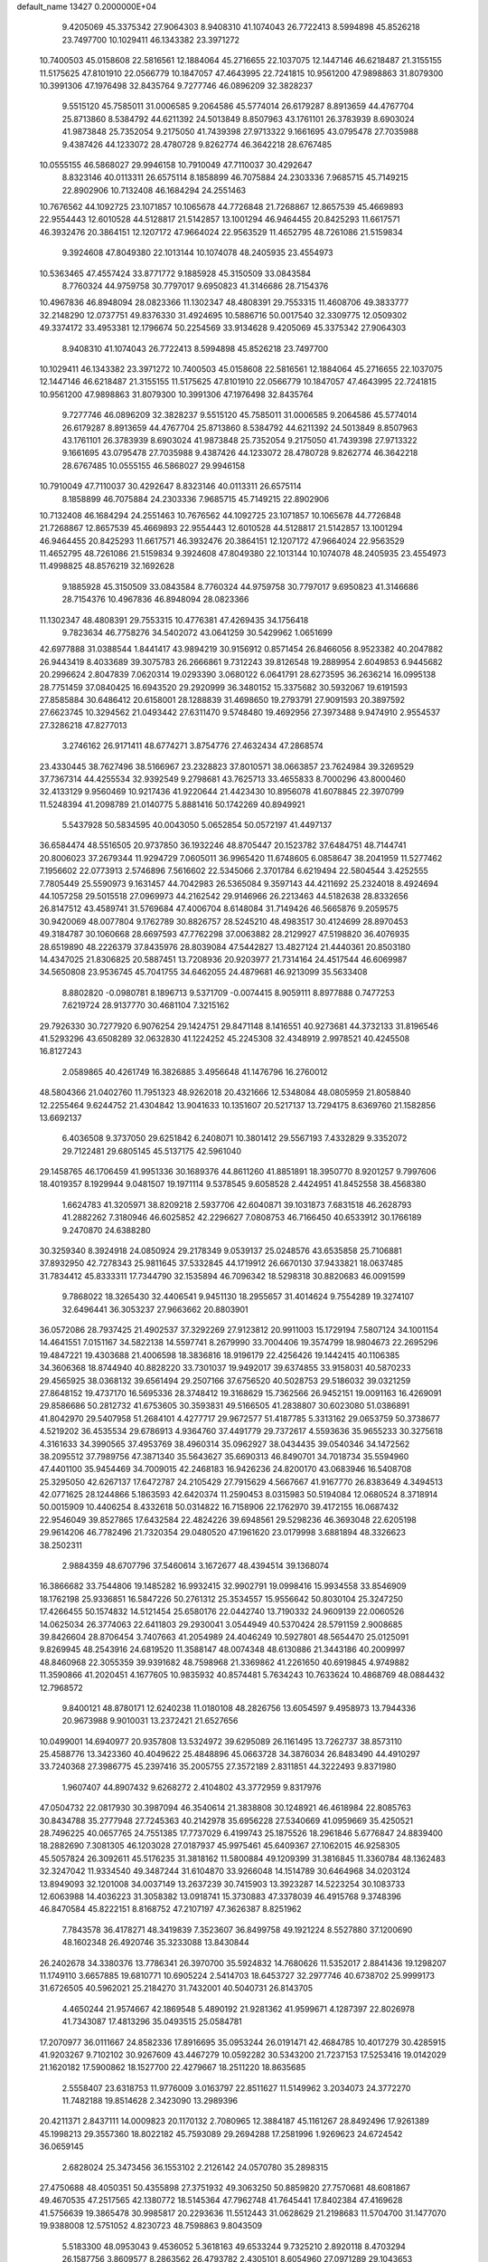 default_name                                                                    
13427  0.2000000E+04
   9.4205069  45.3375342  27.9064303   8.9408310  41.1074043  26.7722413
   8.5994898  45.8526218  23.7497700  10.1029411  46.1343382  23.3971272
  10.7400503  45.0158608  22.5816561  12.1884064  45.2716655  22.1037075
  12.1447146  46.6218487  21.3155155  11.5175625  47.8101910  22.0566779
  10.1847057  47.4643995  22.7241815  10.9561200  47.9898863  31.8079300
  10.3991306  47.1976498  32.8435764   9.7277746  46.0896209  32.3828237
   9.5515120  45.7585011  31.0006585   9.2064586  45.5774014  26.6179287
   8.8913659  44.4767704  25.8713860   8.5384792  44.6211392  24.5013849
   8.8507963  43.1761101  26.3783939   8.6903024  41.9873848  25.7352054
   9.2175050  41.7439398  27.9713322   9.1661695  43.0795478  27.7035988
   9.4387426  44.1233072  28.4780728   9.8262774  46.3642218  28.6767485
  10.0555155  46.5868027  29.9946158  10.7910049  47.7110037  30.4292647
   8.8323146  40.0113311  26.6575114   8.1858899  46.7075884  24.2303336
   7.9685715  45.7149215  22.8902906  10.7132408  46.1684294  24.2551463
  10.7676562  44.1092725  23.1071857  10.1065678  44.7726848  21.7268867
  12.8657539  45.4669893  22.9554443  12.6010528  44.5128817  21.5142857
  13.1001294  46.9464455  20.8425293  11.6617571  46.3932476  20.3864151
  12.1207172  47.9664024  22.9563529  11.4652795  48.7261086  21.5159834
   9.3924608  47.8049380  22.1013144  10.1074078  48.2405935  23.4554973
  10.5363465  47.4557424  33.8771772   9.1885928  45.3150509  33.0843584
   8.7760324  44.9759758  30.7797017   9.6950823  41.3146686  28.7154376
  10.4967836  46.8948094  28.0823366  11.1302347  48.4808391  29.7553315
  11.4608706  49.3833777  32.2148290  12.0737751  49.8376330  31.4924695
  10.5886716  50.0017540  32.3309775  12.0509302  49.3374172  33.4953381
  12.1796674  50.2254569  33.9134628   9.4205069  45.3375342  27.9064303
   8.9408310  41.1074043  26.7722413   8.5994898  45.8526218  23.7497700
  10.1029411  46.1343382  23.3971272  10.7400503  45.0158608  22.5816561
  12.1884064  45.2716655  22.1037075  12.1447146  46.6218487  21.3155155
  11.5175625  47.8101910  22.0566779  10.1847057  47.4643995  22.7241815
  10.9561200  47.9898863  31.8079300  10.3991306  47.1976498  32.8435764
   9.7277746  46.0896209  32.3828237   9.5515120  45.7585011  31.0006585
   9.2064586  45.5774014  26.6179287   8.8913659  44.4767704  25.8713860
   8.5384792  44.6211392  24.5013849   8.8507963  43.1761101  26.3783939
   8.6903024  41.9873848  25.7352054   9.2175050  41.7439398  27.9713322
   9.1661695  43.0795478  27.7035988   9.4387426  44.1233072  28.4780728
   9.8262774  46.3642218  28.6767485  10.0555155  46.5868027  29.9946158
  10.7910049  47.7110037  30.4292647   8.8323146  40.0113311  26.6575114
   8.1858899  46.7075884  24.2303336   7.9685715  45.7149215  22.8902906
  10.7132408  46.1684294  24.2551463  10.7676562  44.1092725  23.1071857
  10.1065678  44.7726848  21.7268867  12.8657539  45.4669893  22.9554443
  12.6010528  44.5128817  21.5142857  13.1001294  46.9464455  20.8425293
  11.6617571  46.3932476  20.3864151  12.1207172  47.9664024  22.9563529
  11.4652795  48.7261086  21.5159834   9.3924608  47.8049380  22.1013144
  10.1074078  48.2405935  23.4554973  11.4998825  48.8576219  32.1692628
   9.1885928  45.3150509  33.0843584   8.7760324  44.9759758  30.7797017
   9.6950823  41.3146686  28.7154376  10.4967836  46.8948094  28.0823366
  11.1302347  48.4808391  29.7553315  10.4776381  47.4269435  34.1756418
   9.7823634  46.7758276  34.5402072  43.0641259  30.5429962   1.0651699
  42.6977888  31.0388544   1.8441417  43.9894219  30.9156912   0.8571454
  26.8466056   8.9523382  40.2047882  26.9443419   8.4033689  39.3075783
  26.2666861   9.7312243  39.8126548  19.2889954   2.6049853   6.9445682
  20.2996624   2.8047839   7.0620314  19.0293390   3.0680122   6.0641791
  28.6273595  36.2636214  16.0995138  28.7751459  37.0840425  16.6943520
  29.2920999  36.3480152  15.3375682  30.5932067  19.6191593  27.8585884
  30.6486412  20.6158001  28.1288839  31.4698650  19.2793791  27.9091593
  20.3897592  27.6623745  10.3294562  21.0493442  27.6311470   9.5748480
  19.4692956  27.3973488   9.9474910   2.9554537  27.3286218  47.8277013
   3.2746162  26.9171411  48.6774271   3.8754776  27.4632434  47.2868574
  23.4330445  38.7627496  38.5166967  23.2328823  37.8010571  38.0663857
  23.7624984  39.3269529  37.7367314  44.4255534  32.9392549   9.2798681
  43.7625713  33.4655833   8.7000296  43.8000460  32.4133129   9.9560469
  10.9217436  41.9220644  21.4423430  10.8956078  41.6078845  22.3970799
  11.5248394  41.2098789  21.0140775   5.8881416  50.1742269  40.8949921
   5.5437928  50.5834595  40.0043050   5.0652854  50.0572197  41.4497137
  36.6584474  48.5516505  20.9737850  36.1932246  48.8705447  20.1523782
  37.6484751  48.7144741  20.8006023  37.2679344  11.9294729   7.0605011
  36.9965420  11.6748605   6.0858647  38.2041959  11.5277462   7.1956602
  22.0773913   2.5746896   7.5616602  22.5345066   2.3701784   6.6219494
  22.5804544   3.4252555   7.7805449  25.5590973   9.1631457  44.7042983
  26.5365084   9.3597143  44.4211692  25.2324018   8.4924694  44.1057258
  29.5015518  27.0969973  44.2162542  29.9146966  26.2213463  44.5182638
  28.8332656  26.8147512  43.4589741  31.5769684  47.4006704   8.6148084
  31.7149426  46.5665876   9.2059575  30.9420069  48.0077804   9.1762789
  30.8826757  28.5245210  48.4983517  30.4124699  28.8970453  49.3184787
  30.1060668  28.6697593  47.7762298  37.0063882  28.2129927  47.5198820
  36.4076935  28.6519890  48.2226379  37.8435976  28.8039084  47.5442827
  13.4827124  21.4440361  20.8503180  14.4347025  21.8306825  20.5887451
  13.7208936  20.9203977  21.7314164  24.4517544  46.6069987  34.5650808
  23.9536745  45.7041755  34.6462055  24.4879681  46.9213099  35.5633408
   8.8802820  -0.0980781   8.1896713   9.5371709  -0.0074415   8.9059111
   8.8977888   0.7477253   7.6219724  28.9137770  30.4681104   7.3215162
  29.7926330  30.7277920   6.9076254  29.1424751  29.8471148   8.1416551
  40.9273681  44.3732133  31.8196546  41.5293296  43.6508289  32.0632830
  41.1224252  45.2245308  32.4348919   2.9978521  40.4245508  16.8127243
   2.0589865  40.4261749  16.3826885   3.4956648  41.1476796  16.2760012
  48.5804366  21.0402760  11.7951323  48.9262018  20.4321666  12.5348084
  48.0805959  21.8058840  12.2255464   9.6244752  21.4304842  13.9041633
  10.1351607  20.5217137  13.7294175   8.6369760  21.1582856  13.6692137
   6.4036508   9.3737050  29.6251842   6.2408071  10.3801412  29.5567193
   7.4332829   9.3352072  29.7122481  29.6805145  45.5137175  42.5961040
  29.1458765  46.1706459  41.9951336  30.1689376  44.8611260  41.8851891
  18.3950770   8.9201257   9.7997606  18.4019357   8.1929944   9.0481507
  19.1971114   9.5378545   9.6058528   2.4424951  41.8452558  38.4568380
   1.6624783  41.3205971  38.8209218   2.5937706  42.6040871  39.1031873
   7.6831518  46.2628793  41.2882262   7.3180946  46.6025852  42.2296627
   7.0808753  46.7166450  40.6533912  30.1766189   9.2470870  24.6388280
  30.3259340   8.3924918  24.0850924  29.2178349   9.0539137  25.0248576
  43.6535858  25.7106881  37.8932950  42.7278343  25.9811645  37.5332845
  44.1719912  26.6670130  37.9433821  18.0637485  31.7834412  45.8333311
  17.7344790  32.1535894  46.7096342  18.5298318  30.8820683  46.0091599
   9.7868022  18.3265430  32.4406541   9.9451130  18.2955657  31.4014624
   9.7554289  19.3274107  32.6496441  36.3053237  27.9663662  20.8803901
  36.0572086  28.7937425  21.4902537  37.3292269  27.9123812  20.9911003
  15.1729194   7.5807124  34.1001154  14.4641551   7.0151167  34.5822138
  14.5597741   8.2679990  33.7004406  19.3574799  18.9804673  22.2695296
  19.4847221  19.4303688  21.4006598  18.3836816  18.9196179  22.4256426
  19.1442415  40.1106385  34.3606368  18.8744940  40.8828220  33.7301037
  19.9492017  39.6374855  33.9158031  40.5870233  29.4565925  38.0368132
  39.6561494  29.2507166  37.6756520  40.5028753  29.5186032  39.0321259
  27.8648152  19.4737170  16.5695336  28.3748412  19.3168629  15.7362566
  26.9452151  19.0091163  16.4269091  29.8586686  50.2812732  41.6753605
  30.3593831  49.5166505  41.2838807  30.6023080  51.0386891  41.8042970
  29.5407958  51.2684101   4.4277717  29.9672577  51.4187785   5.3313162
  29.0653759  50.3738677   4.5219202  36.4535534  29.6786913   4.9364760
  37.4491779  29.7372617   4.5593636  35.9655233  30.3275618   4.3161633
  34.3990565  37.4953769  38.4960314  35.0962927  38.0434435  39.0540346
  34.1472562  38.2095512  37.7989756  47.3871340  35.5643627  35.6690313
  46.8490701  34.7018734  35.5594960  47.4401100  35.9454469  34.7009015
  42.2468183  16.9426236  24.8200170  43.0683946  16.5408708  25.3295050
  42.6267137  17.6472787  24.2105429  27.7915629   4.5667667  41.9167770
  26.8383649   4.3494513  42.0771625  28.1244866   5.1863593  42.6420374
  11.2590453   8.0315983  50.5194084  12.0680524   8.3718914  50.0015909
  10.4406254   8.4332618  50.0314822  16.7158906  22.1762970  39.4172155
  16.0687432  22.9546049  39.8527865  17.6432584  22.4824226  39.6948561
  29.5298236  46.3693048  22.6205198  29.9614206  46.7782496  21.7320354
  29.0480520  47.1961620  23.0179998   3.6881894  48.3326623  38.2502311
   2.9884359  48.6707796  37.5460614   3.1672677  48.4394514  39.1368074
  16.3866682  33.7544806  19.1485282  16.9932415  32.9902791  19.0998416
  15.9934558  33.8546909  18.1762198  25.9336851  16.5847226  50.2761312
  25.3534557  15.9556642  50.8030104  25.3247250  17.4266455  50.1574832
  14.5121454  25.6580176  22.0442740  13.7190332  24.9609139  22.0060526
  14.0625034  26.3774063  22.6411803  29.2930041   3.0544949  40.5370424
  28.5791159   2.9008685  39.8426604  28.8706454   3.7407663  41.2054989
  24.4046249  10.5927801  48.5654470  25.0125091   9.8269945  48.2543916
  24.6819520  11.3588147  48.0074348  48.6130886  21.3443186  40.2009997
  48.8460968  22.3055359  39.9391682  48.7598968  21.3369862  41.2261650
  40.6919845   4.9749882  11.3590866  41.2020451   4.1677605  10.9835932
  40.8574481   5.7634243  10.7633624  10.4868769  48.0884432  12.7968572
   9.8400121  48.8780171  12.6240238  11.0180108  48.2826756  13.6054597
   9.4958973  13.7944336  20.9673988   9.9010031  13.2372421  21.6527656
  10.0499001  14.6940977  20.9357808  13.5324972  39.6295089  26.1161495
  13.7262737  38.8573110  25.4588776  13.3423360  40.4049622  25.4848896
  45.0663728  34.3876034  26.8483490  44.4910297  33.7240368  27.3986775
  45.2397416  35.2005755  27.3572189   2.8311851  44.3222493   9.8371980
   1.9607407  44.8907432   9.6268272   2.4104802  43.3772959   9.8317976
  47.0504732  22.0817930  30.3987094  46.3540614  21.3838808  30.1248921
  46.4618984  22.8085763  30.8434788  35.2777948  27.7245363  40.2142978
  35.6956228  27.5340669  41.0959669  35.4250521  28.7496225  40.0657765
  24.7551385  17.7737029   6.4199743  25.1875526  18.2961846   5.6776847
  24.8839400  18.2882690   7.3081305  46.1203028  27.0187937  45.9975461
  45.6409367  27.1062015  46.9258305  45.5057824  26.3092611  45.5176235
  31.3818162  11.5800884  49.1209399  31.3816845  11.3360784  48.1362483
  32.3247042  11.9334540  49.3487244  31.6104870  33.9266048  14.1514789
  30.6464968  34.0203124  13.8949093  32.1201008  34.0037149  13.2637239
  30.7415903  13.3923287  14.5223254  30.1083733  12.6063988  14.4036223
  31.3058382  13.0918741  15.3730883  47.3378039  46.4915768   9.3748396
  46.8470584  45.8222151   8.8168752  47.2107197  47.3626387   8.8251962
   7.7843578  36.4178271  48.3419839   7.3523607  36.8499758  49.1921224
   8.5527880  37.1200690  48.1602348  26.4920746  35.3233088  13.8430844
  26.2402678  34.3380376  13.7786341  26.3970700  35.5924832  14.7680626
  11.5352017   2.8841436  19.1298207  11.1749110   3.6657885  19.6810771
  10.6905224   2.5414703  18.6453727  32.2977746  40.6738702  25.9999173
  31.6726505  40.5962021  25.2184270  31.7432001  40.5040731  26.8143705
   4.4650244  21.9574667  42.1869548   5.4890192  21.9281362  41.9599671
   4.1287397  22.8026978  41.7343087  17.4813296  35.0493515  25.0584781
  17.2070977  36.0111667  24.8582336  17.8916695  35.0953244  26.0191471
  42.4684785  10.4017279  30.4285915  41.9203267   9.7102102  30.9267609
  43.4467279  10.0592282  30.5343200  21.7237153  17.5253416  19.0142029
  21.1620182  17.5900862  18.1527700  22.4279667  18.2511220  18.8635685
   2.5558407  23.6318753  11.9776009   3.0163797  22.8511627  11.5149962
   3.2034073  24.3772270  11.7482188  19.8514628   2.3423090  13.2989396
  20.4211371   2.8437111  14.0009823  20.1170132   2.7080965  12.3884187
  45.1161267  28.8492496  17.9261389  45.1998213  29.3557360  18.8022182
  45.7593089  29.2694288  17.2581996   1.9269623  24.6724542  36.0659145
   2.6828024  25.3473456  36.1553102   2.2126142  24.0570780  35.2898315
  27.4750688  48.4050351  50.4355898  27.3751932  49.3063250  50.8859820
  27.7570681  48.6081867  49.4670535  47.2517565  42.1380772  18.5145364
  47.7962748  41.7645441  17.8402384  47.4169628  41.5756639  19.3865478
  30.9985817  20.2293636  11.5512443  31.0628629  21.2198683  11.5704700
  31.1477070  19.9388008  12.5751052   4.8230723  48.7598863   9.8043509
   5.5183300  48.0953043   9.4536052   5.3618163  49.6533244   9.7325210
   2.8920118   8.4703294  26.1587756   3.8609577   8.2863562  26.4793782
   2.4305101   8.6054960  27.0971289  29.1043653   9.0561511  20.6893501
  28.5263638   9.7427858  21.1975128  28.4100924   8.2933035  20.5548354
   3.5918752  30.5592335   2.5952595   3.8035601  30.5979734   1.5736909
   4.3078777  31.0604985   3.0256235   0.4874955   6.5993159  46.1260354
   0.0188128   6.7336401  45.1938676   1.4470931   6.9877146  45.9214466
  19.6858897  16.2332424  40.1755430  19.8549251  16.2282061  39.2045933
  19.9970845  15.3141963  40.5385516  11.2703117  45.8026500   5.8785309
  11.0249126  46.4417975   6.6339737  10.8494364  44.8722683   6.2042455
  13.5492601  39.7980325  48.9781955  13.7586551  40.3410208  49.8457025
  13.9096669  40.3920534  48.2319610  42.2990755  14.5192134  28.0163071
  42.8892657  14.6001766  27.1937697  42.5578213  15.4020326  28.5081258
  14.9336839  41.3362201  41.7437498  15.3616627  40.7322261  40.9599712
  15.5429409  41.1049787  42.5206573  13.8008077  31.4722828  39.5875192
  12.8059215  31.3360731  39.9093295  14.3551240  31.1820125  40.3651634
   5.5820047   2.8612970  27.6062308   4.8312158   3.5122532  27.6198760
   5.5382141   2.4372070  26.6430444   1.4011612  43.6156115  13.6583692
   0.9416868  42.7577011  13.4411989   1.2081236  44.2406184  12.8579478
  48.4071224  27.1354679  44.7145802  47.4809499  27.3685043  45.1131621
  48.2085971  26.2090110  44.2844486  11.1106100  34.9249768  50.1937200
  11.3038363  35.7752437  49.6090589  10.9803062  34.1966074  49.3913063
  29.7287724  16.1013127  13.5619817  29.7465463  15.7952059  12.5865415
  29.6656490  15.2245757  14.0985121  17.5719541  43.2158849  25.2463186
  16.9888957  42.7305609  25.8676830  18.4919415  43.3140327  25.7336122
  43.7189806  45.6006979  19.4292783  44.4072722  45.5438410  20.2429375
  44.0936603  44.8596733  18.7835148  36.6794022  48.2833469   1.4665783
  37.5055275  48.0690811   0.8654740  36.1790134  47.3881834   1.5369855
  32.8330517  43.1692598  23.3271817  33.7146881  43.1328953  23.8895082
  32.8214332  42.2810698  22.8300147  32.8938473  46.5140968  15.8448811
  33.5032155  46.7533761  15.0765520  33.0375888  47.3590025  16.4842787
  25.9755221   9.8937119  26.7839027  25.5312466   9.0617729  27.2123620
  25.3038873  10.2330118  26.1689304  18.3852421  18.5704119  31.1340764
  17.6381818  18.6057350  31.9040611  18.4959224  19.5527245  30.8747726
  18.8132482  45.5158082  44.3728446  19.1062254  45.8807433  45.2508816
  19.5133643  45.7994250  43.6552181  10.3827318  38.5936356  45.1956509
   9.6805913  38.8608382  44.4949253  10.8558034  39.5016052  45.4191426
  45.5046754  37.5693978  18.1429746  44.8555079  38.0504251  18.8056372
  46.1262399  37.0958776  18.7966481   9.5834182  44.8324926  49.1374582
   8.9616238  44.1434475  49.5667693  10.3655686  44.8578631  49.8385869
  20.8891685  33.9318011   4.3487562  21.5525734  34.2720732   5.0736580
  20.3055171  33.2516743   4.8767077  34.8996810  25.3236079  25.1059856
  34.1583966  25.8578133  25.5867282  35.5869423  26.0753163  24.9387295
  41.4956265   7.0771854   3.0930965  40.9318491   7.8830231   2.8361238
  42.3834650   7.4881491   3.4331945  31.0811400  23.6965024  24.3510139
  31.3999775  24.6620472  24.2633729  30.3078426  23.5507517  23.7993219
  47.9114563  46.2858567  17.1277174  48.6004732  45.6894400  16.6994809
  47.5852115  45.7421932  17.9299781  40.9798670  27.0630923  50.4142945
  40.4164513  26.3603869  49.9293364  41.0001157  26.6898642  51.3982120
  29.1928273  23.5174047  27.6902026  28.1840702  23.2843514  27.8290155
  29.0898453  24.0273135  26.7912471  39.5466287  47.5188671  43.5212485
  40.5152845  47.8080065  43.3800758  39.0231031  48.3442388  43.7480578
  40.1439477   6.7751739  37.9588596  40.8180553   6.0536186  37.6095248
  39.2167512   6.5008985  37.5534831  19.0799389  13.9119342  11.4468102
  19.7259028  13.6291919  10.7281531  18.6591531  14.7866569  11.1374455
   5.4476492  37.8590714  32.1931885   5.9312140  37.2045067  32.8049490
   6.1726039  38.5891282  32.0570318  11.0745696   9.8391031  20.3645255
  12.0106131   9.7840039  19.9617150  10.6580943   8.9116929  20.1200406
  27.2699633  13.7524402  39.6657629  27.1132816  13.2715784  38.7760907
  27.8259867  14.6049212  39.4039490  29.6057059   9.3936894  29.3161568
  28.7234791   9.5970597  29.8306116  29.8976210  10.3801804  29.1173874
  48.5635669  50.1718522  23.8460884  47.8581353  49.6548403  23.3883809
  49.1265412  49.4674673  24.2832747  28.4922635   0.3343320   8.5736170
  27.9051404   1.1393256   8.3487299  29.2465939   0.3321839   7.8834990
  32.5084336  39.2884774  42.9494788  32.2216360  38.6699105  42.2016477
  31.8280010  40.1300055  42.8932052  47.0188918   5.0627409  47.5141956
  46.2585333   4.4785784  47.5529601  47.8185272   4.4778876  47.1775257
   6.4415150   7.7698265  34.1024186   6.7787529   7.6540513  34.9910721
   7.2463485   7.9486531  33.4828144  33.7895803  14.0825930  22.8034910
  34.4985782  13.4870112  23.2826487  32.9949240  14.0619371  23.4383615
  33.4374358  38.1560019   4.9111882  32.7162385  38.2380152   5.6370692
  33.1662311  38.8406511   4.2082138  17.5684238  41.6513301  48.4464329
  18.3634354  41.1718653  48.6836199  17.8725753  42.5680455  48.0832950
  27.0881355  25.8611998  32.1871416  27.4217236  25.4759855  33.0811547
  27.7222103  25.3335603  31.4941529  38.3095791   7.2202847   4.4335514
  38.7579869   7.9498441   3.9017935  38.9401450   6.4307430   4.4309784
  41.5246551  51.1485157  11.0853074  41.5107219  50.1853034  11.4098446
  42.4205899  51.2305827  10.6627410  21.1504592   1.8209177   9.9764332
  21.6389302   2.1694942   9.1720735  20.3563897   2.3058537  10.1727563
  43.1316545  48.6050223   2.1897291  43.5346861  49.1381308   2.9534479
  42.4464572  47.9661685   2.5495260  39.4483741  29.0701593  44.5197803
  38.5803345  28.6772057  44.7100743  40.0601428  28.9883405  45.3542470
  38.7191672  28.5425954  14.2775924  39.6574675  28.5994393  13.8473276
  38.1174008  29.0981706  13.6969449   5.9745828  34.0734423  26.7922588
   5.4152234  33.5792153  27.5024106   5.4773583  34.9792779  26.6390985
  15.0611065   7.6750100  18.8616724  14.7554271   8.6379256  18.6343436
  14.3266258   7.2708874  19.3365263  42.8524269   6.3164967  33.0716882
  41.9548850   6.1129143  33.5979619  43.2340535   5.4599525  32.8393946
  29.6483228  14.6144047  21.9330846  28.9789217  13.9599388  22.4303582
  29.3565437  15.5537421  22.2470453  42.7166997  18.7755468  22.8597484
  43.5932288  19.0687521  22.6256647  42.0467291  19.1303053  22.2375860
  42.5161896  25.8698137  19.1594473  42.9105906  24.8839599  19.0250429
  41.5213146  25.7626672  19.3286945  29.1410241  48.6100062  43.8310159
  29.8855016  48.8363801  44.5633619  29.5103390  49.1106646  43.0668697
  25.8896188  50.2243436  46.7120872  25.2628442  49.5849924  47.2452937
  25.6262958  49.9487554  45.7912004  22.2333121   6.5522296  10.2373359
  22.4206235   7.4978110  10.6609028  22.5237897   5.9276232  10.9672521
  10.6233335  40.8484609  34.2355203  10.6035539  41.7889192  33.8376862
  11.2737330  40.8727927  35.0441551  49.4676798  40.8805232  42.7074066
  50.4254375  41.2054218  42.8973981  48.9249416  41.7568357  42.6315145
   2.9941193  17.2749859  19.1437559   2.3593968  17.8352606  19.7487926
   2.7877597  17.5541800  18.1757193  39.2573928  32.4509318  29.4392336
  39.9443566  32.2588527  30.1712933  39.3376449  33.4562355  29.2355154
  38.1730129  11.0728985  24.3841765  38.5028662  10.7144421  23.4723616
  39.0829383  11.2469356  24.8902902  25.8301530  25.9398103  44.3251621
  26.0145610  25.0615606  44.8043156  24.8064672  26.0392843  44.2685478
   6.8657274  42.0217621   2.0701090   6.4952064  42.2791937   2.9849437
   6.3539273  41.1193850   1.8890911  15.1028452  15.8565161  34.2767530
  14.7318638  16.7621476  34.0222814  14.5314938  15.5540303  35.0869400
  19.1336961  36.1416794  11.1458145  18.4834507  36.8319032  10.7471818
  18.8411613  35.2584258  10.7032691  35.8000794  10.7927362  30.7802762
  36.3820745  11.1363096  31.5065425  35.1159881  10.1526516  31.2497893
  42.7464586  32.2628805   3.4021111  42.3083179  32.6256222   4.2576042
  43.1070801  33.0609164   2.9227251  14.9067961  12.4312881  44.6524203
  14.9526051  12.1064771  45.6396206  15.8723645  12.5540080  44.4429171
  40.1536537  49.2223082   4.2411597  39.5557739  49.7999779   3.6331440
  39.5350016  48.8885618   4.9785412   9.9315889  30.2370385  23.8159085
   9.6107006  31.1953854  23.8667840  10.9484714  30.3051602  24.2211493
  44.6340776  34.6903229   6.3716620  43.7786078  34.6167303   6.9695783
  44.4481294  35.5198967   5.8009137  31.8874360   8.4024930   6.4029006
  31.5773769   9.2746928   5.9977392  32.5690902   7.9934229   5.7592440
   1.9184328  37.3638210   0.1289863   2.8342544  37.6201527  -0.2035280
   1.9144432  36.3046351   0.1362153   6.3865254  48.9939901   5.1281050
   7.1293949  48.9211882   5.7779835   5.5567306  48.9085392   5.6573519
  17.1257518  28.7909673   6.3247551  17.9373677  28.9119321   6.9636429
  16.3028696  29.1033784   6.8802248  24.9393728   3.3747240  41.8983924
  24.2425871   3.9052990  42.4258359  25.2030367   2.6808130  42.6109074
  35.7618059  47.5188566  29.0286028  35.1698122  46.9331949  29.6031531
  36.4935502  47.8133535  29.7267364  17.0226295  30.3425295  25.4309604
  16.4675419  30.8479582  24.6978635  16.6139935  29.3752977  25.3410450
   7.6589620  18.7122980  26.4138860   8.1971294  19.3649200  27.0035937
   8.3428897  18.0111215  26.1835636  10.5687933  42.4291240  40.4987209
  10.4960982  42.5047434  39.4631634  10.4056186  43.4553769  40.7778509
  20.0673634  41.1319828  17.4749434  20.0631608  41.9086171  18.1317466
  19.3591073  40.4546941  17.7876726  40.5372828   6.1707857  34.4759712
  39.9943378   6.9407470  34.8050356  39.9246593   5.5724037  33.9569749
  14.2238613  33.0194093  27.0634563  14.3860286  32.7993910  26.1008612
  14.4518968  32.1897696  27.5973700  33.8283724  22.8244840  14.6052238
  33.0627118  22.6705200  13.9482357  33.4791691  22.2919094  15.4364762
  30.8971249  32.7431844  45.6550926  30.0888845  32.2070175  45.9133790
  30.5482410  33.6739352  45.3894900  48.0121577  23.0240704  13.5038956
  47.1141131  23.5027885  13.5855619  48.7134624  23.7931876  13.3335269
  36.1675320  10.9790421   4.6294145  36.8257450  11.1018327   3.8666996
  35.2581037  11.0147424   4.1425965  35.0183241  28.6169664   1.6686182
  35.9175441  29.0619455   1.6416107  34.4506182  29.1222239   0.9590251
  20.2924528  12.0594235  21.6822350  20.3104461  11.0724786  22.0112059
  19.5465448  12.0739486  20.9932278   5.6597409  44.3640283  47.5712064
   6.1661807  44.0335831  46.7587033   4.8335101  43.6738608  47.6415251
  35.3575962   7.2129082   1.3434690  36.1499984   7.8636814   1.2018639
  35.2682109   6.7115195   0.4246832  45.3779034  47.9084391  45.4371110
  45.8841547  47.5514476  46.1828558  44.8366459  47.0577858  45.1192966
  36.1497475  12.8827295  46.9029982  36.3138271  13.2993925  45.9374308
  37.1111612  12.4592323  47.0693689  33.9378037  38.9557637  20.5107549
  33.3542473  38.6234599  19.7102023  34.1924643  38.0536412  20.9307846
  37.7049688  48.5818572  30.8136271  37.0941540  48.5456908  31.6282056
  38.6463721  48.3663251  31.1845181  22.1689547   1.8765864  34.4832361
  22.1938605   1.2792877  33.6851211  21.7906691   2.7846259  34.1989164
  18.0110144  35.8616668  19.7255206  17.5134262  36.6411998  20.1361698
  17.2713837  35.2114025  19.4639369  31.5370300  25.7644482  45.8440200
  32.0756241  26.5245789  46.3223646  31.2736311  25.0807697  46.4808723
   3.4291877  36.8699755  10.0544788   2.5950466  37.3639647  10.4703100
   3.9354885  36.5576042  10.9621085  43.0388810  29.8946336   8.8049197
  44.0092828  30.0415500   8.4906014  43.0627407  30.4008848   9.7350113
   6.6611765  12.0141463  28.3394967   6.1781662  11.5028002  27.5512115
   6.4798221  12.9775860  28.0947834  46.2780563   3.3117357  42.3612419
  45.5092622   3.8169155  42.7301888  46.2750000   2.3861836  42.8328829
  43.4649055  36.7393841  33.6275089  44.3635837  36.5742461  33.1175502
  43.3541628  35.9256048  34.2412082   8.0938024  14.4587844  25.3242678
   7.3703386  14.3944913  26.0295184   8.2636323  13.4981590  25.0231023
  33.4192694  19.6824249  32.7840988  34.4619237  19.7732213  32.5655454
  33.0164244  19.2389793  31.9678966   3.2885791  13.1113081  31.0598381
   2.7112669  12.2276300  31.1417518   3.6728252  13.2143195  31.9974603
  18.7185921  28.9974673  14.3682345  19.0474872  29.4177443  13.5467645
  19.5690168  28.7166787  14.8844608  40.1589366   5.3371037   4.4437667
  40.7239352   6.1319317   4.0541192  40.7389929   4.9599446   5.1986617
  31.3974557  39.1789713   6.7285451  30.7624529  39.9980643   6.7527522
  30.7934225  38.4181847   6.4648263  24.3425857  26.0445661  31.9762062
  25.3681597  25.8765090  31.9305125  24.0374919  25.2834830  32.5601807
  43.7798355  22.2707317  24.9387477  44.5374453  22.9804522  24.7888875
  44.3724076  21.3911635  25.1517770   8.9708747  29.0859775  43.6016077
   8.2222837  29.5021241  44.1360148   9.2459209  29.7976171  42.9158098
  48.5322699  36.3348762  29.5657888  49.2027127  35.8881586  30.1343618
  48.8913407  36.0992559  28.5824841  22.9748145  33.4871770  29.4125239
  23.0208800  32.6404117  28.8384007  22.1831254  33.2710878  30.0417326
  40.9059054  28.2742099   5.2320208  40.2523096  28.9858451   4.9168272
  40.2594422  27.4329299   5.2939410   1.7825564   2.8448217  10.4626235
   2.2053362   2.3482101  11.2655503   2.4940850   3.5810858  10.2589399
   2.2827331  29.6405465  48.7741598   2.3064730  28.6492561  48.3553611
   1.5113384  30.0685675  48.2428502  27.4671187  41.3078975   1.4755587
  28.3365877  41.8168131   1.2306330  27.4823977  40.5372774   0.8118405
  11.6835406   9.9933033  46.9826926  11.2159316  10.6616512  47.6111622
  11.3262982  10.2892524  46.0731174  35.9682838  38.8783252  40.1798678
  35.6573433  39.0980218  41.1311867  36.5491098  39.7432648  40.0096679
  11.9300545   6.0766431   5.2090682  12.9086496   6.0963550   4.9070727
  11.7684806   6.9715535   5.6436524  38.4824911  50.8377345   2.6037692
  37.5052612  51.0641943   2.3610461  38.9051055  50.4880512   1.7266977
  29.5025438  39.1920018  32.2721897  30.1844543  39.5189841  31.5914293
  29.1788735  38.2783524  31.9530538  27.6334449  40.7825483  20.2384873
  28.0126442  39.9539651  19.7682875  26.6229966  40.6472281  20.2598989
  16.0106493   2.1859644  43.8958574  16.5355259   2.9417728  43.4814870
  16.6434461   1.7500827  44.5648077  18.1815060  35.8095042   7.3189765
  18.9862058  35.2416910   7.6248598  18.5154760  36.1244824   6.3804804
  10.8079648  47.0333272  45.1268805  10.1701363  47.7838899  44.9574143
  11.6826967  47.4277075  45.2421235  16.1349115  49.1350309  19.4463732
  15.7867072  48.1737408  19.3471769  16.8720893  49.0969895  20.1257561
  19.6070072  35.2600784  45.2969043  20.0267107  35.2375274  46.3127362
  19.8375333  36.1665228  44.9548580  18.5041431  31.0933856  31.5827213
  19.1485275  31.7358544  31.1169819  18.6808444  31.1669222  32.5822518
   5.1150714  11.0098226  26.1472592   5.5309155  10.8320769  25.2411630
   4.2715343  11.5304076  25.9877153  25.1464845  36.7153049  46.1396701
  25.8505708  36.0989337  45.8047149  24.4003282  36.5749553  45.4980578
  48.9031417  24.7707800  16.9324598  48.5894900  25.5875375  17.4340050
  48.0682484  24.2242176  16.7105905   0.9469192  28.6597260  27.0764065
   0.0409549  28.5473558  26.6067614   1.6408867  28.4949919  26.3359588
   0.0327721  16.3848438   8.7910971   0.9993775  16.5895120   8.4390729
  -0.2600242  15.7045690   8.0500492  22.5932865  45.7445885   7.7053560
  23.2143245  44.9216332   7.6242868  21.6510851  45.2694899   7.6823391
  43.8384019  38.9396363   3.3880890  43.2539617  39.7657725   3.1870011
  44.3533431  38.7872351   2.5487525  49.9696804  42.4290329  17.2727033
  50.1025265  41.6676522  16.6043623  49.7824472  43.2575697  16.7216081
  33.2193730   5.8836180  15.1185256  32.4939157   5.6050129  15.7083020
  32.6949366   6.4596143  14.3663237  23.2087012   4.8929474   7.9699123
  23.2676796   5.5961189   7.1706913  22.6980377   5.4279137   8.6811268
  29.0808186  34.1330450  20.5438724  28.7771982  33.1970259  20.7524216
  28.9041628  34.1624967  19.5372359  45.0948293   2.0994759   8.6708701
  45.6941669   1.6871162   7.9227888  44.6955392   1.2922250   9.1782993
  41.3466634  44.7175051  20.0032978  41.0453246  45.5187854  20.5561309
  42.3499616  44.9473862  19.7762180  13.4539581  29.6273418   1.0384226
  13.0504321  29.0112546   1.7145333  13.3645999  30.5736966   1.3670493
  33.0197877  40.8486253  38.5988190  32.3398033  40.4101048  37.8905988
  33.8348005  40.9651757  37.9369156  12.3060426  23.1419295  34.3403828
  12.4108163  23.9420793  33.7380523  11.3140975  23.0088052  34.5251334
  32.7323118  14.6912550  47.3671037  33.0754118  14.0297515  48.0685164
  33.1788871  14.3457596  46.4709657   6.2313753  22.2100180  38.6085146
   6.6090033  22.0348924  39.5826406   5.5331782  21.4570549  38.4402472
  14.2755473  18.0543932  40.3640177  13.4593074  17.9172392  39.7671677
  14.0574936  18.8752754  40.9483931  48.0408263  28.2243405  50.2022668
  48.3831113  29.0391425  50.7433673  47.1471903  27.9711038  50.6115386
  13.1172974  18.2139257  17.4988527  12.9570789  18.6751211  18.4202454
  12.4337325  18.7263688  16.9450919   6.8716495  27.7461535  11.8495778
   5.9078203  28.0193305  12.0216699   7.0859157  26.9054693  12.3772460
  49.9662844  48.5880687  38.9003234  49.6424915  47.7095763  38.4745693
  49.6180457  49.3558203  38.2910132   8.4095536  23.0273445  27.9305136
   7.5774183  23.3756451  28.4279537   9.1558763  23.7211494  28.1496725
  38.7013150  24.6539712  10.1678313  38.3818381  24.1821954  11.0142716
  39.2820776  25.3880250  10.5158181  43.5585422   0.9209230  49.4524980
  44.0858279   0.2900706  48.8404918  43.0975359   0.2364410  50.1289200
  41.7375897  40.7114611  10.2761308  41.7684054  40.3847348   9.3028328
  40.9821752  40.1779425  10.6956593  20.8396847  40.3602735  41.3875892
  21.3095427  39.5280784  41.0812666  20.2337798  40.0429262  42.1609842
  10.2777357  42.1825864  43.0585522  10.2164736  42.1589374  42.0434116
  10.5405906  43.1453099  43.2591819  38.1806304  25.4567103  14.3402786
  39.2250441  25.4367996  14.3578399  37.9674103  26.0542506  15.1456249
  27.4755033  35.2932855  49.9903363  28.0808655  35.1201553  49.2175204
  28.0418776  35.1213110  50.8330700   2.2416713  28.8386951  17.5496801
   3.1310468  29.3118903  17.4571612   2.3743460  28.4167319  18.5131620
   8.4902117   8.2405649  46.6700010   9.4205054   7.7248367  46.5101517
   8.4858484   8.9260455  45.9627861  28.0057644   6.8976586  31.7668958
  28.6495773   7.2354890  32.5026091  27.8061796   7.8435045  31.2928638
   5.5756181  26.0671899  27.2118840   5.2206580  25.2636590  26.6491202
   5.5092728  26.8618511  26.6330840  19.3639277   0.6225650  28.8109308
  20.0658777  -0.0889079  29.1082702  19.6637447   1.4216764  29.4429840
   2.9712642  34.2082002  22.8193088   2.2350608  34.2267778  22.0737257
   2.4204122  34.6053456  23.6535253  40.5544109  49.3070119  36.4849977
  40.2790745  49.1425239  37.4254122  41.4335398  48.7680221  36.3343235
  21.5088726  10.9013833  44.6998354  20.9369388  11.1570739  45.5418979
  22.4143352  11.3584610  44.8450652  44.3317759  10.0043592   1.0806203
  44.4529825   9.0830202   1.5635275  44.2195096  10.6842005   1.8909601
  29.7872333  12.1091177  28.7643002  30.0205802  13.0890822  28.8990596
  28.8038271  12.1578529  28.3772727  28.8090238  11.9043611  11.7521879
  28.1014070  11.1839576  11.4857554  28.7257630  12.0317015  12.7472191
   9.5653874  46.7077682   2.0498249  10.0919586  46.5039717   1.1882162
  10.2556268  47.1748358   2.6658473  32.0277756  48.7579443  41.2902998
  32.5250166  47.8847256  41.6131022  32.4322336  48.9740483  40.4067146
   9.0344671  19.8278582  17.3177825   8.9795436  18.8405842  17.5980022
   8.1430693  19.9342159  16.8416206  38.0739990  37.5155634  21.8917435
  38.4976875  38.1829103  21.2053639  37.9389104  38.0992828  22.7363070
   7.4797403  18.8372614  41.2997746   7.2782075  17.9061453  41.6512251
   7.0550010  18.8034527  40.3478216  12.2057299  11.6993999   8.9386018
  12.9823953  11.9042905   9.5887887  11.6925927  10.9654616   9.3513939
   8.1590414  38.2372767   3.6624564   9.0460932  37.7760577   3.7643342
   8.1148685  38.4230860   2.6153196   5.9722399  42.6873092   4.6902902
   6.3899453  41.8292458   4.9897343   4.9141022  42.5205259   4.9124845
  16.0436430  34.0268941  28.5333053  15.3560599  33.7862008  27.8569297
  15.7544322  33.5626488  29.4231138  30.8254664  49.7435935  12.5506577
  30.6234376  50.0960168  13.4815274  30.2582326  48.8951924  12.5227512
  37.5147355  45.0270594   6.8121009  38.2627946  44.4614144   7.2798768
  37.8303037  45.9801696   6.9367731  29.3857013  12.2148909  43.8761402
  29.3009243  13.0041370  44.5423866  28.6902933  12.5212818  43.1562415
  17.8227964  11.6441442  12.3943609  18.2217320  12.5048764  12.1460864
  18.4392842  11.2203218  13.0984759  22.9739557  46.2490615  12.2249944
  23.9919759  46.0330593  12.2089674  22.9396960  47.2533060  11.9459196
   3.9319193  16.7488209  15.0950742   3.9390307  16.7238625  14.0645215
   3.2841606  16.0923622  15.4184579  49.6846150  37.4189602  13.0686523
  49.2337928  37.7436438  13.9301035  48.8802640  37.0754233  12.4867548
  26.9466677  45.4945917  21.9646786  27.9671822  45.3473293  22.0560198
  26.7332969  45.8705097  22.9178935  12.5193006  31.9828110  21.0852793
  11.6164030  32.3548298  21.0071888  13.1961119  32.7451708  20.9161327
  28.2894313  48.7141076  23.5384263  27.4205775  48.7424565  24.1032009
  27.9031464  48.9450433  22.5861969  14.4048879  14.3426303  18.7791595
  14.2483974  14.4226265  17.7675433  13.7271605  15.0611603  19.1558238
  42.3757575  21.4090944   1.0648532  42.5341388  22.2501486   1.6043361
  43.2800619  21.0958926   0.6912856  36.5661703   7.5648011   8.2929291
  35.9842163   8.4124525   8.1034339  36.4664008   7.0583638   7.4346998
  46.2884279  16.8591619  35.0695209  45.4184205  17.2886498  34.7362666
  46.9344704  17.1125065  34.3501918  23.5006574  27.5697195  26.2746378
  23.0072600  27.2951388  27.1200746  23.8560718  28.5200336  26.4719866
  47.7567072  45.1243199  29.7841775  48.4798813  44.3432969  29.6646873
  47.9460231  45.4621300  30.7181495  47.4061460  31.0264427  36.3764231
  47.4481221  30.9777853  37.4857729  48.1114217  31.7944890  36.2463176
  47.6502988   3.4289803   0.3467426  47.6377902   2.3821410   0.2010495
  46.5857606   3.6232060   0.4637405  28.7804123  27.3182520   2.9166697
  29.5435718  27.6819273   3.4932228  27.9845151  27.8952311   3.1246127
  31.3441298  25.5772590  31.7797785  31.0670751  26.4198644  32.2576211
  30.5703115  25.3188214  31.1951478  31.2859910  24.4678365   3.4550922
  32.1766437  24.4179955   2.9689995  31.3160848  23.8271354   4.2598660
   5.1812377  29.7768304  17.5839724   5.5698972  30.5520669  18.2375265
   5.6702898  28.9380711  18.0467838  16.2312895  46.8534935   4.0799418
  16.1262046  47.8641954   3.9210302  15.4935168  46.6486549   4.7255701
  41.2353407  14.2940245  11.1305414  41.8147314  14.6554064  10.3947197
  40.2914421  14.1948021  10.7406229  46.0385573  14.0651893  21.4283956
  46.9440544  14.1037905  21.9690970  46.4331144  13.8235896  20.4832068
  11.2903612  30.0353347  13.4904056  10.6855541  29.6609250  12.7875792
  11.3797494  29.3225417  14.2197850  17.6750475  12.6691878  44.3699697
  18.4055718  12.3852381  43.6564009  18.0959348  13.1912083  45.0625325
  33.2273148  38.0557863  26.2040532  32.2549859  37.6451076  26.4154596
  32.9795031  38.9735453  25.8312293  40.1886951  38.6083930  18.2046525
  40.5512414  38.4633395  19.1751820  40.7240306  37.9004236  17.7021548
   8.3364709  31.4239306  28.3910050   7.8923537  31.4573217  27.5270370
   9.1388382  30.7515221  28.2939911  24.6603808   7.8473924  14.3601574
  25.6219692   8.0571777  14.5337689  24.0790840   8.6282550  14.7511091
  29.0177080  42.9594934  20.1901404  28.4280713  42.1725580  20.1699058
  29.9794508  42.5784243  20.1270864   2.5306219   7.9822704  15.4679270
   2.3242435   8.9517419  15.8107063   3.1845280   8.0557833  14.7123152
  15.3598973  21.3344047  25.2719115  16.2264508  21.5252568  25.7650489
  15.0135010  22.2401637  25.0872564   6.6905814  46.7954053  43.9884001
   7.1738175  47.4607342  44.5637345   6.9477262  45.8888653  44.3163474
  19.0681482  42.7239298   9.2845599  18.2131144  42.6286963   8.7139574
  18.7163295  42.4106198  10.2155382  18.9956093   5.0706112  38.7983019
  19.0102143   4.1978999  39.4468130  19.2622051   5.8386429  39.4285880
  11.5618017   7.4697994  43.8914305  10.6502826   7.2510498  43.5454063
  11.6003092   7.0399246  44.8104052  47.6574409   7.2352860   1.2829716
  48.0722519   8.1826991   1.2062675  47.9713323   6.7517301   0.4149330
   3.6185220  42.9088653  15.0032520   4.4556561  43.4332561  14.6247640
   2.8354557  43.2564416  14.3643315  16.5805676  23.5353755  46.6684892
  17.2414927  22.9531550  46.1226320  16.1601666  22.8612700  47.3327870
  24.4939952  12.3705595  42.7575776  24.4957585  11.9379121  43.6901394
  25.5228699  12.6340093  42.6223518   3.6695993   4.5312059   9.9210311
   2.9473367   4.8546931   9.1952376   4.2721719   5.4146422   9.9380299
  45.6298301  21.4561839  20.7322140  45.3293581  22.3262552  21.2121726
  46.5945340  21.5796786  20.4832599  25.4493445  39.5379155  23.1173116
  25.2610023  40.0881918  22.2272559  25.3091018  38.5536276  22.7180168
  16.9633630  24.4017313   3.8250275  17.5685582  25.0828709   4.3051949
  16.1810223  25.0162996   3.5485404  35.3823234  20.1408400  42.9215520
  36.1503726  20.1131848  42.2507177  34.8504344  20.9729979  42.8058372
  22.1103585  40.6701538  22.2458643  22.9536869  40.9888927  22.7090270
  21.8834183  41.4025635  21.5986480  41.5387883  50.4943503  24.3438129
  41.7490249  51.3500015  24.8470743  40.5794753  50.4936872  24.1573011
  31.9122194  26.0152459  21.9025945  32.5812588  26.7352878  22.3069648
  32.5994143  25.2913416  21.5705858  40.5529258  45.8809108  39.2000082
  41.4086332  45.6105928  38.7410361  39.8197766  45.3500243  38.7233337
  36.1382891  46.4231697  17.2541312  35.4026602  46.8307268  17.7535641
  35.8615949  45.9701674  16.4380445  21.9728926  37.1120596  33.9387015
  22.6609632  36.3264787  33.8775232  21.9458692  37.3484795  32.9426088
   1.3487982  41.4250499  28.2062559   0.8501075  41.0600619  27.4084907
   2.0452278  40.6799036  28.3705396  10.9766656  25.3240537  42.6876809
  10.7099093  26.1009104  43.3384960  11.4858947  24.6576313  43.2491225
  47.2996556  41.4995484  29.5857799  46.5589846  41.6499784  30.2876955
  47.5749376  40.5015348  29.7565365  30.5693070  47.5318890  20.1916087
  29.9477659  48.3151997  20.0767221  29.9009606  46.7095824  19.9307435
  11.5198686  38.6882568  39.5686337  12.1816336  37.9275915  39.8510359
  11.7917848  39.4723005  40.1543609  27.0621306  34.9549155  29.6491074
  27.8829075  34.3836603  29.3975723  26.6898350  35.3903214  28.8735398
   3.8677167   4.1496536  23.3489045   3.6820604   3.1464553  23.0912170
   2.9671203   4.5959384  23.0441533  32.8586499   0.2758629  36.9429244
  32.9937243   0.1742086  35.8844243  33.2757653   1.2339049  37.0878118
  29.2965617  11.4798564   6.0311436  28.4406326  12.1166251   6.2349946
  29.9393778  11.9023558   6.7650795  37.7498172  29.4165384  33.3162251
  38.0985278  28.4796937  33.1073026  37.3316668  29.7595352  32.4314278
   4.2164225  26.0277574  12.8968940   4.1954041  27.0355922  12.9238638
   5.2251860  25.7982809  13.0027207   7.2617302  33.0388945  38.9338858
   7.7167583  33.2854477  39.8005477   6.8264802  33.9321239  38.6397869
  46.0379154  21.8311212   4.1100230  45.2260528  22.4255372   4.0940450
  46.7946769  22.3750561   3.6229276  26.6057378  19.2216395   4.6717438
  26.9568305  20.0106986   5.3218223  27.4420933  18.6751792   4.5047847
  33.2037129  45.7096190  26.2384685  34.1821754  45.8440189  25.8758909
  32.6342947  45.8821193  25.4076188  38.7193751  10.3662368  43.1381460
  39.2987399   9.5150468  43.1938937  37.8775218  10.1316019  43.6195321
   2.5192691  27.7247136  20.0866845   2.4894713  26.6669958  20.2327905
   3.4415471  27.9255006  20.3598349   0.4992515  31.0460963  -0.0075001
   0.7505430  30.5116232   0.8274666   1.2854786  30.9440092  -0.6302011
  14.0164915  43.7693117  18.2177605  13.6453974  44.7174992  17.9830256
  13.2417151  43.1538908  17.8881654  43.9859937   8.0035460  39.5690996
  43.3596075   8.4214764  38.8439511  44.7196112   8.7055256  39.6790818
  15.6719210  17.9862673  13.9224625  15.7952763  17.5302590  13.0153611
  15.7618540  18.9868205  13.7445301  20.6651613  29.2690257   3.1173951
  21.0425962  30.0134589   2.4566671  19.8434326  28.9569442   2.5994577
  29.8700268  47.6343354  15.7692614  30.6048320  46.9239330  15.6722984
  29.2461629  47.1927463  16.4808941   6.9666623  22.7278253  36.1707609
   6.6814107  23.7112089  36.0719715   6.7857857  22.5108006  37.1847177
   1.7882900  25.7560999  32.9813864   2.2573566  26.3973729  33.6435961
   1.0421087  26.2457611  32.5293362  38.1363217  26.3993340  23.1720918
  37.3218480  26.8500121  23.5879232  38.2279802  26.8611881  22.2548689
  46.2911505  36.1167261  45.5879666  46.1880961  35.1449558  45.3423404
  46.9327447  36.5587735  44.9860837  17.4118948  48.1860094  35.2079288
  16.5560460  48.7676903  35.0673840  17.0760804  47.1888860  35.2068234
  21.0712307  37.6984765  18.7816204  21.8756930  38.1927889  18.4190144
  20.6592869  38.3147801  19.5289245   5.9520051  40.3054766  47.9057309
   5.1951848  40.4001563  47.2846574   5.6592275  40.4061711  48.8426297
   3.4158794  35.5860974  42.1274531   2.4951011  35.9595392  41.8555414
   3.3374215  35.4837413  43.1534012  25.9408386  49.1517073  25.0005834
  25.6946924  48.9516558  26.0008932  26.5273429  50.0065545  25.0442907
   5.0293119  51.0805233  16.1545640   4.9390168  50.0597611  16.1239736
   4.0620616  51.3525759  15.9307859  46.5970747  30.3682490  10.1593702
  46.5458565  31.0315881   9.3527491  46.5568419  29.4330440   9.8086686
  34.1141002   3.5814806  11.7232637  33.7228064   4.5307237  11.5049798
  34.2850489   3.1929067  10.7749192   1.5856886  19.7268980  49.1264946
   1.9508599  20.6873050  49.3613501   1.3746764  19.8158867  48.1125110
  32.9277587  40.8603751  22.2011841  33.6268631  40.1609386  21.8290010
  32.3419456  40.3203192  22.8702288   3.5694804  21.9958031  29.1417192
   3.8029743  21.3105384  28.4765451   2.6175773  22.2847565  28.9161163
  37.6117968  39.1549072  33.3257248  37.3442517  39.1097089  32.3251655
  37.4635715  38.2430251  33.6919189  12.3696459  21.6689469   4.3520062
  12.8839269  22.3340276   3.6995212  12.9814868  21.7046647   5.1801654
  36.4965889  44.9600737  44.6705939  35.5836771  45.0173759  45.1449643
  36.2540340  45.2333824  43.7178984  41.3355464  13.7963826   6.9687015
  41.2480074  13.0561369   7.6998382  40.7669670  14.6057538   7.4299704
  38.3353510  43.3343170  22.7566339  37.7673686  42.4899944  22.7742518
  37.8399895  44.0475130  22.1747429  26.6167547  20.5490348  20.5946007
  25.7121119  20.1063906  20.8006304  26.9749799  20.7724627  21.5547794
  44.0711306  42.8072325  33.5887186  44.1130366  43.1985780  34.5012913
  43.1029643  42.4917047  33.4348562  38.3453654  40.6134158   9.1284632
  38.1591922  39.7392801   9.6862429  37.3980623  40.8923084   8.8084743
   4.5659488  48.5113811  15.6409858   5.2647121  47.7962731  15.4767551
   3.7639580  47.9453583  16.0027658  48.7828941   1.5802861   3.7161738
  49.1748752   2.2596188   3.0333996  48.5378205   2.2227492   4.4581540
  18.6749246   8.2613816  33.0804461  18.1138406   7.9512639  32.2957442
  19.3480668   8.9073232  32.6712724  29.6450356   1.6677904  14.9046359
  30.4747140   2.0823405  14.5115718  29.6188034   0.6764296  14.6079250
  18.4117689  35.0384931  27.6079259  18.8820674  34.2606048  27.1445568
  17.5832199  34.6127989  28.0344233  32.9674529  40.1642780   3.3225219
  33.9714598  40.2398537   3.1028520  32.9412108  40.9428281   4.0847687
  20.5005295  11.8155875  17.8965771  20.6974635  12.7685599  18.3206096
  19.6483522  11.6340434  18.4516020  26.1724345  42.7655159  27.7037262
  25.9116736  42.2542325  28.5336931  27.2158404  42.8698021  27.8375410
  10.4770052  17.3401509  35.7088054  11.4435611  17.3153058  36.1343879
  10.1096917  18.2820387  35.9231883   8.3110753  16.8372158  45.4807332
   9.0829216  16.8468377  46.1043881   8.6886609  17.3990171  44.6495292
  11.4024352   1.8274911  31.3350562  10.4769685   2.4269951  31.3496209
  11.4247273   1.5199762  32.3187531   2.9728400  33.0581926  31.6013250
   3.1875630  33.8309306  30.9032012   2.7723862  32.2596837  31.0903263
  18.5935538  17.2953798  25.9068965  17.8227104  18.0423666  25.9900478
  18.2299482  16.6072885  26.5908433  40.9396573  31.4647004  46.7569055
  41.8389701  31.5192780  47.1136805  40.8866648  32.2030580  46.0911752
  11.2274615  19.2555884  15.6769091  11.0063290  18.8204272  14.7760366
  10.3005958  19.4113138  16.1036793   4.0089905  37.9727160  14.5462223
   4.0386593  38.9738184  14.4436666   3.0804658  37.6919736  14.7934532
   0.4099110  32.9020679  14.8010617   0.7010324  32.8284303  15.7768825
   1.2173612  33.3432158  14.3382501  44.7913906  49.8907236  40.7334369
  45.5869916  49.9220080  41.3712602  44.6330290  50.8298940  40.4246101
  38.7145114  27.0042130  32.7257897  39.4007954  26.4210634  32.2679043
  37.8875899  26.8679101  32.1183572  38.3468898   9.4019626  27.0734944
  38.6277361   9.0829873  26.1288737  38.4304308  10.3642056  27.1717911
   5.8890733  18.5982339  34.2415489   6.6489205  17.9057673  34.1140946
   5.3421433  18.2132822  35.0066478  12.1244214  20.1229365  28.6024166
  12.5534094  19.7537205  27.7534493  12.5129511  21.0062562  28.7773242
  15.7022750  46.4020524   1.6220101  15.8768231  46.3213850   2.5967408
  14.9971681  45.6596597   1.3905399   9.1459016  45.1364853  46.4675261
   9.6275500  45.9622619  46.0857085   9.4060420  45.0479873  47.4499388
   3.6448110  16.6356019  12.2635022   3.1622226  15.9555907  11.7172041
   3.5606344  17.5470702  11.7711942  15.4405735  15.8497805  48.4710750
  15.8491923  15.6768138  49.4384408  14.9799059  16.8214681  48.6013287
  17.4978613   8.4732420  25.2987488  16.6809363   8.9017198  24.8727599
  18.1583091   9.2561384  25.4445645  44.9122577  18.5325587   5.1095342
  44.6665008  17.5435131   5.0986995  45.7635464  18.6255063   5.6227755
  25.6876114  25.8492464   1.2799864  25.7879379  26.8927045   1.1593210
  26.4034580  25.5294460   0.5910182  35.9457151   9.0463841  36.8093627
  36.3415483  10.0022932  36.6950468  36.8801782   8.5667185  36.9750708
  40.3981902  20.8891370  14.8980542  40.7928051  21.4356034  15.6437291
  39.5630787  20.4658559  15.3133324  26.9272550  22.8885098  19.0673982
  26.7704006  22.2045902  19.7878540  26.0599726  23.0315062  18.5694223
  28.0861933  50.7004016  29.3792469  28.3572868  51.5413915  29.9650603
  28.7687659  50.7903081  28.6116808  36.6474956  34.5143095  23.9805899
  37.1267208  33.9161987  24.6576329  37.3391464  34.6078351  23.2623067
   6.0529417  45.9238575  49.4866972   5.8678859  45.3175707  48.6248339
   6.9280003  46.4317836  49.2171427  41.0738729   1.7897353  48.9709933
  40.7650875   0.8671372  48.5919210  42.1116665   1.6857282  49.0150058
  14.9247987  23.5031612  16.8844880  14.1695911  23.1330600  16.3570207
  15.4313373  22.6920911  17.2818799   6.7939046  39.2402600  23.2656230
   6.1163594  38.5478932  22.9075903   6.6559693  39.1746350  24.2981174
  46.0191444  38.4754084  15.6822943  45.4136037  39.2839960  15.5445359
  45.6255904  37.9741434  16.4600898  45.1679982  21.1770220  33.2550522
  44.2156315  20.6749844  33.0534424  45.0466739  21.2967979  34.2850094
  16.7554751   8.2907506  36.0575009  16.1637566   8.0378898  35.3035399
  17.2200084   9.1113931  35.6213794   2.8296876  27.3235975  40.3811106
   3.4730695  27.9981219  40.8179965   2.4956530  27.7936648  39.5485843
  28.9546068  35.1849132  47.8066574  29.0968821  35.4113515  46.8297685
  29.8312699  35.3536575  48.2853725  45.5382533  30.4713546  30.5366120
  44.8866980  30.8363784  31.2211643  46.0568852  29.7553621  31.0906778
  38.7119257  34.2379161   5.7044383  38.7265157  33.6421293   6.5742891
  39.0371617  33.5431027   4.9780112  28.7452033  11.4929804  14.8778783
  27.9048224  12.0806128  14.8446305  28.7279124  11.1446133  15.8424403
  48.8977381  34.1379907  47.0552710  48.2696962  33.3594191  47.2643590
  48.5693887  34.8088202  47.8130129  21.6966937  50.3970759  40.3324488
  22.4209907  51.1909561  40.4230845  21.0055035  50.7999545  39.6691940
  37.3004145  46.1888128  33.3809071  36.6697742  45.9042761  34.1267529
  37.5726233  45.3788672  32.8610006  42.8433609  13.6271721  44.1477134
  42.7170398  14.2019216  43.2663064  41.9991177  13.0236711  44.1570064
  47.1241836  47.3250526  40.6073018  46.4446622  46.7792366  41.1357772
  48.0474377  47.0451698  40.8186569  24.4240910  18.3161306  21.9445740
  25.1664111  18.2256687  22.6408915  23.5586194  18.1130342  22.5132163
  28.7892386  50.5545426  39.0083115  29.1908303  50.4393460  39.9482060
  27.8096114  50.2763200  39.1505995  21.6433280  23.6066101  40.1682964
  22.4377717  23.0851864  40.5915358  21.9736045  24.1020206  39.3629102
  22.1227820  45.1402181  15.5773892  22.5140076  45.9704802  16.0200204
  21.5380858  45.4742229  14.7745464  21.7531148  33.4212073  16.8219073
  22.6938495  33.6538381  16.6262725  21.3000210  34.0381827  17.4468625
  34.0755744  28.9708275  27.0230279  34.9477471  29.4101126  26.5928584
  33.3781466  29.7204489  26.9392714  46.6263642  32.0153005  43.0259032
  46.2480596  31.0792280  42.9401915  47.6479897  31.7837058  43.2559185
  16.0219189  20.5134956  13.6120790  16.9918965  20.3593287  13.2092715
  16.1549171  21.5099482  13.9753962  12.3517204  48.8271210  50.1619536
  12.5770529  49.6456383  50.7778240  11.6378343  49.2189246  49.4913108
  21.8745634  23.2819435  46.0987678  21.7169982  23.4760862  47.1259949
  21.9204453  22.2870983  46.0286810  45.5713855  42.9492799  43.4932124
  45.4920629  43.7201706  44.1413048  45.6213558  42.1167921  44.1746457
  18.8934411   2.9557920   1.6315956  19.4702315   2.2708294   1.1449695
  17.9524961   2.5987596   1.5669112  48.8069784  12.0168640  36.8429653
  48.0908789  12.7357874  36.6022476  49.6814628  12.5975134  36.8157104
   7.1347042  11.2064755  16.6822822   7.5327566  11.0614388  17.6493255
   6.6357171  12.0976945  16.7861680  26.8216154  29.8980134  22.9486373
  26.5554081  30.1673295  23.8899985  27.6573939  29.4197846  22.9604667
  24.6191974   3.1305808  18.8887908  23.7721114   3.1500363  19.4425658
  24.6308637   2.2815843  18.4139121  46.0257916  33.2707107  35.2307206
  45.9804035  32.2390884  35.1837231  46.0357271  33.5241876  34.2276505
  21.3944140  41.9553332  10.6989575  20.6043989  41.9426133   9.9845539
  21.6245122  42.9611707  10.7499773   8.9818342   9.6700637   7.9625381
   8.7585407   8.6284601   7.8469200   9.4596536   9.8162685   7.0293272
  39.2121414  49.5626818  14.3510308  39.7729976  49.7567480  15.2225749
  38.3185420  49.9843046  14.4787629  32.6939825  50.9274347  28.1874151
  32.8401880  49.9551258  28.2504424  32.3868496  51.2754769  29.0876396
  20.1815685  20.3041212  44.7616551  21.0934558  20.2267249  44.2812946
  19.7698362  19.3788760  44.6177336  34.5248360  44.1327923  46.5498149
  35.3098096  43.8522599  47.1272997  34.1914694  43.2806641  46.1518021
  19.4214717  28.3814582  29.8992118  19.9141114  29.2100763  29.9205132
  18.9205235  28.2808376  30.7747766  18.3548242  45.9926873   7.9009312
  18.8188844  45.8441808   8.7536302  19.0898082  45.9117617   7.1709341
  49.6492445   4.3676953  17.3350119  50.1910221   4.5294644  16.4979861
  49.5500207   3.3664085  17.4269433  35.2136726  18.6065911  14.3022350
  36.2413251  18.5453167  14.0866892  34.8720799  19.2596019  13.6476656
  32.6109620  35.5729085  18.7166712  33.5980943  35.7185390  18.6716715
  32.3862427  34.7801813  18.1419913  43.8641073  34.7298523  40.1454997
  43.7565116  33.7323137  40.0971412  43.4539287  35.1479641  39.3264476
  21.6091251   8.6220987  29.2599289  22.6243167   8.4862276  29.1492231
  21.3470014   7.8976376  29.9469792  40.2339670  18.0959100  44.3629580
  40.3153773  17.5394985  45.2311186  41.1740246  18.0563944  43.9163059
  20.8856790  34.9874068  21.3419435  20.3088170  35.3686440  22.1435707
  20.1850353  34.9948745  20.6097396  49.9739478  37.7378676  25.7851114
  50.2101699  38.4163405  24.9991356  49.0036877  37.5139283  25.5226572
  48.7259676  38.3044004  15.4441329  48.8573594  37.7086387  16.2913501
  47.7676097  38.6178038  15.5080122  28.8605001  28.5918127  46.5487989
  28.8924992  28.2055305  45.5921542  28.9641530  29.6106831  46.5058305
  17.9183114   8.7949050  22.6029298  17.5800550   7.9204023  22.2113598
  17.9658478   8.5955478  23.6316941  37.3377787  47.6081376  26.8143564
  36.7374440  47.7440553  27.6367876  36.9394716  46.7874386  26.3401524
  20.9092354  10.2495797  32.7702391  21.2734238   9.8835543  33.6380643
  21.7197938  10.7841977  32.4051847  42.0595351   5.3914128  13.7231413
  42.9270440   5.6590292  13.2618364  41.4079760   5.2668583  12.9318452
  22.7670099   6.8249563  24.1979823  23.0382571   7.7942656  24.0822974
  23.2267502   6.5635597  25.1045669  30.7175295   8.7663680  11.7054828
  30.8316226   9.5568441  11.0889400  30.2735509   8.0398289  11.1632627
  31.3330413  19.4727922  36.7144681  31.8490872  20.0227403  37.4093809
  31.9150826  19.2780908  35.9342199  14.1314707   9.5834148  21.6956903
  13.9251227   9.6189502  20.6765039  13.8260581   8.5796986  21.8973284
   5.2689940  45.6231765  21.6923087   5.5284904  44.7653831  22.1486104
   5.2739795  45.4229457  20.6576388   3.3276344  36.6999732   5.3580868
   3.4902459  36.4535368   6.3501808   2.3649360  37.0756184   5.3270419
  18.4234258  44.0328841  21.1694404  18.6486981  44.8821444  21.6819788
  17.4083912  44.0502930  20.9632695  42.7587424  13.7753876   4.7368590
  42.2127300  13.8376655   5.6117691  43.5380041  14.4483968   5.0131237
  41.9374082  49.9212138  20.5816867  42.0984558  49.1903815  19.8821435
  42.4963348  49.5987541  21.4068070   2.5244567  14.0242016  21.9371977
   2.8665196  14.0180710  20.9834680   1.9018797  14.8165101  22.0062545
  48.5121247  17.3489146  20.6628069  48.6380223  16.3997462  20.3122962
  47.5428909  17.4374091  20.9289389   1.2700258  14.7782058  46.3905292
   1.8355475  13.9354117  46.1047319   0.5294239  14.6897165  45.6971915
  41.6026371  39.7337370   0.5238120  41.8019940  40.1860437   1.3962452
  41.1817991  38.8177208   0.8017897  35.7179259  35.3667360  13.5127151
  36.4033864  36.1264505  13.7162464  36.0749012  34.6546396  14.2113054
  48.3189447  15.5037352  39.0553603  48.2188270  15.7012557  38.0546490
  47.6937002  16.0710767  39.5692646  43.0019761  48.1130050  36.0040533
  43.5014547  48.9221882  36.4739097  43.3104961  48.2995744  35.0129084
  19.8073683  17.3133881  44.7551196  19.6105458  16.3102268  45.0640564
  20.6542638  17.5566105  45.2606619   8.3753523  27.4521121  30.8957268
   7.9632758  26.8348992  30.1350441   7.4797320  27.7747630  31.3553315
  47.6355869   3.6537665  23.4654243  47.3130281   2.7087344  23.7557363
  47.4097614   4.2480817  24.2464872   4.4860973  32.9312064   7.2026931
   3.6607921  32.4353053   7.5774953   5.2358046  32.3998773   7.7523551
  21.4640616  11.6901235  29.3715765  20.4535043  11.7845338  29.5140734
  21.5939876  10.6660879  29.3185612  41.8052053   6.0434970  24.7533445
  42.0003670   6.9842011  24.3933123  41.6773007   5.5273389  23.8358552
  22.9010438   3.4139476  20.9544256  22.0721278   3.0326230  20.4644663
  22.4660322   4.0114109  21.6702567  36.0940267  48.2538147   9.2703662
  36.9534891  47.8147633   9.7714035  35.5148391  48.5159104  10.0449299
  48.6168668   0.6924468  21.6381226  48.7461247   0.1874216  22.5458135
  48.7819575   1.6665628  21.8145421  35.1078971  42.2235707  31.6677476
  35.2573232  42.2532104  32.6961450  35.5056785  43.0751132  31.2829784
  29.7274193  37.7581197  22.2202738  30.0612688  38.4962376  21.6564937
  30.2808047  36.8827457  21.8228945  15.1061422  32.6420997  34.5882346
  15.2510414  33.1861526  33.7017272  14.0488969  32.5745802  34.6612680
   0.5766965  10.6335782  46.3094220   0.9728505   9.9323976  46.9871848
  -0.2785563  11.0186156  46.7961504  38.8220837  32.4789693   3.6467133
  39.1030653  32.7150157   2.6613583  37.8918493  32.9241706   3.7195090
  13.2094475  45.7770289  39.4955473  13.5419567  45.9611336  38.5613997
  12.8304446  46.5741450  39.9340642   9.8185896  32.8777026  37.8242048
   8.8552406  32.8378805  38.2573514  10.3417325  32.2902842  38.4597757
  47.7940440  40.5250234  46.3445990  47.0035930  40.7510023  45.7775424
  48.3465052  39.7686116  45.8552650  25.2094173  11.9660658  20.3738290
  24.4211217  12.3810362  20.9327750  25.2633156  12.5672938  19.5374343
  41.3649449  22.5036120  30.3391730  41.3089574  23.4259924  29.9208221
  42.2165335  22.4986736  30.9398922  21.9952874  37.1851505  30.6877104
  22.8707629  36.8917802  31.1451379  22.0519356  36.9993054  29.7240779
  21.7211664   7.6498689  42.0763848  22.4464745   7.9609162  41.4501065
  21.3747493   6.7690245  41.6508472  15.0128406  48.4210134  50.1677637
  13.9533384  48.5465420  50.2117227  15.1221472  47.4198237  50.4477864
  10.9859085  21.6749248  22.9719761  11.6085555  22.4746245  23.0529291
  10.1414155  22.0324331  23.4622345  43.5022322  11.2826680  47.2289609
  44.4642027  10.9607625  47.3750884  43.4822882  12.2002092  47.6329792
  17.9069548  25.1837558  50.0978868  18.3747285  24.2916920  49.8065102
  18.3039714  25.4109814  50.9677664   2.5506805   5.4943227  34.3880999
   1.9132690   6.3002257  34.6470894   3.2156510   5.9672165  33.7161745
   8.7751278   0.6691694  38.2381818   7.8226882   0.5218381  37.8898884
   8.7467773   0.0208042  39.0890696  21.7611390  39.4052025  28.3422137
  21.0220031  40.1278730  28.3067820  21.2711042  38.5717641  28.1598025
   8.6219839  21.4629039   7.1448263   8.0746378  20.8604432   6.5813420
   9.5404341  20.9963657   7.2470916  14.5598039  46.1065394   6.0561936
  13.9879188  46.8815038   6.4153255  14.9527055  45.6696880   6.9269604
  34.5660721   0.7874090   4.8450351  34.9556618   1.2343774   5.6263802
  33.7510956   1.3150267   4.5714851   6.6284006  10.0254455  23.9175766
   6.7437343   9.0498102  23.7632318   6.0399315  10.4076343  23.1928210
   8.0300289  40.1143347  17.0186005   7.4183682  40.3669612  17.8195751
   7.6358054  39.2634539  16.6511345  10.8631435  47.5816746   7.8775315
  11.7739670  47.9013480   7.6573501  10.8367358  47.2650959   8.8504591
  18.3554475  40.8990656  36.8533879  18.8313203  40.7481868  35.9532258
  18.0808602  39.9557466  37.1419563  46.3792816  49.2622626  43.3267646
  47.2579408  48.6803311  43.4821344  45.8114245  49.0051923  44.0966945
   4.8307985  17.4487761  21.1381946   5.7136186  17.8401120  20.9413218
   4.3263030  17.3707628  20.2257991  36.3148202  40.0877208  20.1147410
  35.3742187  39.6965235  20.1944954  36.8327268  39.4282090  19.5288014
   4.5157362  21.6968497   8.2537639   5.3426365  22.2901703   7.9442746
   3.7983506  21.9326459   7.5552952  27.5683481  20.7557296  38.5282942
  27.5065413  21.7042629  38.9571179  28.1500632  20.2257332  39.2127833
  44.0553025  44.5965717  31.5836510  44.2411021  44.0283409  30.7670417
  44.1015370  43.9661006  32.4175000  40.2658030  21.1482329  41.9035195
  40.2996829  22.1765573  41.9782178  40.6548046  20.8231365  42.7469484
   6.4431907  35.6441770  38.5408671   7.0583909  36.0853026  39.2399734
   6.3819847  36.3703627  37.8306106  45.5557402  26.1664613  27.4324904
  46.5609089  26.0616538  27.5774147  45.3877670  27.0971614  26.9481844
  50.2022378  45.7081790  11.8606976  49.9813725  45.8831309  10.8463362
  49.2806570  45.7953175  12.2676869  31.6141988  34.5919667  23.5835928
  32.6421547  34.5774060  23.4998376  31.2719000  34.9434703  22.6458318
   6.8331410  19.7554875  15.6926996   6.8666741  20.6736791  15.1110778
   7.5360586  19.1805985  15.1363748  40.8094302  40.7604049  16.7005211
  40.6237037  41.5622544  17.3217456  40.3215432  39.9905431  17.2344380
  47.1184242   1.2751798  24.5755134  47.7197692   0.4509854  24.7564914
  46.1757062   0.8135453  24.4925083  39.5549853   9.5348195  33.3785645
  39.0552843   8.8004347  33.9222880  40.2122517   9.0047699  32.8139085
   3.1388126  26.0764293   4.6535928   2.8942696  25.4882987   5.4778890
   3.0306408  27.0462436   4.9972566  12.7253998  34.0826125  15.7111622
  13.3716025  34.1866151  14.8926718  13.2128585  33.3012964  16.2034898
  44.3509447  13.7098937  13.7864488  45.2748153  13.6897546  14.2672519
  44.4583199  14.1613476  12.9287351   6.1973658  24.8929536   9.1327865
   7.0430361  25.4868125   9.1518429   6.3532802  24.4044100   8.2185334
   6.9940634  43.9218153  31.9572298   7.0373690  44.0775478  32.9663959
   6.7046293  44.8825668  31.6318481  43.0235121  36.0498454  37.9115886
  43.1317940  35.7893486  36.9112407  43.6935394  36.8669155  37.9836825
  17.5922716  46.7986892  39.4106241  17.3927081  46.1044829  40.1028396
  16.7498023  46.9078234  38.8348753  27.2285575  28.1809436  10.9390270
  27.7807374  28.2213103  11.8924717  26.8457728  27.2237847  11.0238792
  20.8568310  41.7392472   5.3949734  21.7099717  41.7175405   4.8132895
  20.2141714  42.2917279   4.9080076   7.3120663   1.1626271  11.8033423
   6.8766894   1.1187371  12.7681170   8.3285129   0.9563027  11.9995784
  32.6712894  14.5254629   9.9029036  32.5812116  14.2628130  10.8343084
  33.3451118  13.9252402   9.3980228  20.1527032   5.6716336  27.6045300
  20.9368971   5.1670795  27.9826723  19.4550962   5.7286432  28.3524467
  30.7339286  46.7144296  40.0122008  31.4345308  46.4197633  40.7289652
  31.1260759  46.4707195  39.1104126  26.0529815  32.9241794  17.9803553
  25.5061779  33.1091213  17.1013351  25.3525870  32.6063423  18.6417971
  18.0197004  13.8743927  35.8571130  18.1272782  13.0550764  36.4478997
  17.6467774  14.5823072  36.4988090  23.2343628  19.3582304   1.3608828
  24.1510214  19.1501766   1.7384943  23.0480262  20.3687538   1.5937699
  12.8194848   7.8073559  47.8677802  12.4815700   8.7572863  47.6309333
  13.6139691   7.6313784  47.1992101  37.4649206  16.8866829  17.9916101
  36.3888260  16.9953977  17.9374819  37.7282722  17.7896868  18.4073379
  28.8873448  45.2496665   4.8077494  29.5292274  44.4994189   4.5123660
  29.4398255  45.9416294   5.2278451  41.4176574   7.5211931   9.0919901
  42.1259459   8.1046947   8.6239270  40.5945229   7.5227754   8.4779096
   7.9375600  11.4141941   5.2766274   8.0060400  11.7946952   4.3419717
   8.7408434  10.6892664   5.2964131  49.2044857  35.8365289  39.5653485
  49.9067932  36.1267515  40.2463310  48.3657496  36.3450609  39.8465068
  12.3969496  19.6582426  45.4302874  13.2785335  20.1784973  45.2687830
  12.5100412  18.7496477  44.9719580  45.0408289  21.3399025  36.0100309
  45.9608730  21.2937781  36.5313361  44.4189116  21.9596167  36.5729457
  23.8881851  43.5208683  18.7486102  23.2393383  44.2862498  18.5270228
  24.3092332  43.7641009  19.6175412  38.1147180  49.4662207  24.1825516
  37.5084224  48.5667850  24.0228566  37.4821964  50.1467406  23.7678228
   0.9891064  47.6833497   7.7697028   0.7543905  48.4377166   7.1795807
   1.4685950  48.1784819   8.6029512   8.9296280  18.2422481  50.0876860
   9.7074394  18.7578729  50.4631859   8.0917106  18.7587725  50.4391768
  34.3450362  28.2544968  44.4104524  34.2395795  27.2601240  44.0548107
  33.7003969  28.1063747  45.2796735  46.4980577  43.6876499   2.6765086
  47.1250734  44.4851256   2.8402926  46.9806200  42.8639539   3.0357020
  20.2211273  31.1312384  12.6524229  20.9100528  31.6677415  13.2362764
  20.7088219  30.2224169  12.4582864  33.3862629  44.3533536  28.4910684
  33.6222267  43.5493308  27.8757120  33.2722865  45.1142406  27.8021309
   5.0188539   6.8419571  10.4039587   5.8242012   7.0346435  11.0381807
   5.1343196   7.5269892   9.6226938  27.3492182   9.7305978  31.0086095
  27.6271027  10.3068926  31.7674880  26.3109754   9.8806555  31.0242058
  47.9276094  29.2320760  20.0488764  48.9285048  29.5167414  20.1420425
  47.7958488  28.4003719  20.6024747  19.7929215   5.3466290   1.1507133
  19.5122401   4.3670734   1.2854545  20.6954269   5.3016625   0.7195730
   2.9685514  44.5404380  31.4358027   2.8176527  44.1176999  30.4874604
   3.4258406  43.7472019  31.9332697  48.6066167   8.0773872  20.0854236
  49.0740281   7.5922765  20.8441870  49.1098829   7.6965071  19.2018249
   0.6283617  14.3912876  31.2057625   0.1214337  13.5771194  30.7160803
   1.6241412  14.1868448  31.0089386  42.2420975  43.8673686   2.1992948
  42.2245132  44.0704120   1.2479302  41.3022350  44.1024508   2.5460394
  16.2177115  12.3841331  27.4372727  16.9811060  12.2447614  28.1536970
  15.5011325  11.6912844  27.7244145  13.3267350  28.1352007  40.7725605
  12.5401314  28.6937124  40.4383041  13.2715608  28.2287831  41.8146202
  12.2298197  49.9324582  43.7877494  13.1656386  50.3122834  43.5947864
  12.3239375  49.5662183  44.7471051  49.4601139  19.5344732  13.8685453
  50.2261888  19.8974773  14.4812852  49.8330941  18.6435414  13.5082147
  47.2111334  15.0927499   9.2311076  46.8360887  14.4007373   9.8491596
  48.1948120  14.9811713   9.1312249  37.3262698  28.0202262  28.0914168
  37.0489709  28.0419399  29.0797615  37.8330545  27.1654213  27.9476947
  45.4445960   8.7051378  30.7008993  45.2309802   7.8602119  30.2079652
  45.0576931   8.7570505  31.6112145  12.5254255   6.5595414  38.0709405
  12.2804750   7.5428093  38.2752911  12.6338831   6.5766190  37.0636406
   0.6432084  33.6669682  28.7229270  -0.0357977  33.9738296  27.9813183
   0.5272665  32.6298837  28.6542054  13.7261889  39.6819532  43.9625462
  13.1003504  40.3590671  44.3852989  13.6904794  39.9558830  42.9593532
   2.0736065   1.7902674   1.4677311   1.2166453   2.2331614   1.7093336
   1.9334815   1.1874075   0.6740021  21.3374815  31.6513390  25.8961621
  21.3390753  32.6608390  25.9615302  21.7598689  31.3531016  26.7812451
  39.9244646  20.7332481  28.1521655  39.5953740  21.5237053  28.7129152
  39.5175037  20.9416150  27.2343055  35.3447752   8.9919580  48.2092284
  35.0126988   9.5202692  48.9773787  36.3399605   9.1355412  48.2137302
  41.8389601   6.4520737  46.4956829  41.4300290   5.5536077  46.2204750
  42.8525666   6.2984952  46.4176224  41.4689817  29.1186843  15.8435707
  42.2036382  28.3202213  15.8757383  41.3069244  29.1866874  14.8375977
  37.7526990  14.9046224  42.3220493  38.5089682  14.4386757  41.9374896
  37.9034413  15.8708526  42.3963846  26.1600579  22.6302012   0.1002233
  26.4838359  22.3936665   1.0404574  26.8605963  23.2919184  -0.2480409
  25.2970800  40.1768655  48.4355009  24.9863975  40.9095150  49.0509648
  26.3406923  40.3549030  48.3511996  28.2191954  34.4080239   7.3421632
  28.0089485  33.5318520   6.8149612  28.4156406  33.9926267   8.2976184
  47.3253400  38.5975920   6.6982361  47.7751623  37.6603510   6.6199370
  48.1124238  39.2211904   6.8071151   3.4526960   5.7241002  48.9046082
   4.1007179   6.3514285  49.4167833   2.5706778   6.3007382  48.8805617
  20.0983877  24.0437599  44.0984693  20.7509516  23.8302306  44.8664341
  19.7748494  23.1199734  43.8125793  10.0182296   7.3599915  19.4259559
   9.1167215   7.4485930  18.9328485   9.9656112   6.3401396  19.7482296
  32.0740126  35.4385015  35.2942863  31.4845664  35.4066075  36.1312194
  31.3670539  35.4076053  34.4806055  21.2872247  43.2036987  28.9514127
  21.6262121  42.8482789  29.8623389  21.4791811  44.1996058  29.0058694
  44.8314658  20.4279129  14.2525781  44.1116379  19.8944234  14.6993998
  44.4835440  20.7364346  13.3506199  22.7793776  50.0346434   2.7951079
  22.8063089  48.9884162   2.8341684  22.2316373  50.3366055   3.5836468
  12.9581034  42.0028897  29.3758112  13.1693018  40.9846874  29.1940551
  13.2811048  42.4441565  28.5023240  19.4887906  21.7152402  14.3789928
  19.2386367  21.0635429  13.5975262  20.5059831  21.5022225  14.5064956
  41.2713055  12.3537095  17.2383507  40.4072387  12.5484960  16.6412312
  41.8760119  13.1478659  16.9974279  22.0699501   8.0488585  44.6898755
  22.4076189   8.9772912  44.6558930  21.9206106   7.8086801  43.6972705
  11.4758925  44.2874920  11.1208883  12.4197191  43.9376228  10.9560911
  10.9421589  43.6573802  10.3873328  35.9889188  15.6459002  20.4335676
  36.6606748  14.9778224  20.0715005  36.3928143  16.0184420  21.2797430
  17.0683475  38.8367680   1.5029954  16.4231780  38.8756104   2.2965940
  16.6942387  38.0909886   0.9074241  30.0749004   7.3106711  22.7477009
  30.1986402   7.7955116  21.8332525  29.0622671   7.2297603  22.8740236
  17.2437857  22.6304624  15.1832368  16.9880662  21.8586020  15.8245084
  18.1739087  22.2665906  14.8633417  27.5565859  37.9410403   4.9088865
  27.0383545  37.1065864   4.7504505  28.5776590  37.5843758   4.8265456
  32.4814832   5.5243579  10.5701422  31.5612568   5.0522187  10.4624511
  32.5287461   6.1617919   9.8150868  17.3288003  27.8662349  44.2148001
  18.2401514  27.4726083  43.9279807  16.9514835  28.2362170  43.3306592
   6.0320144  25.6284437  17.0434588   5.9600745  24.7220299  17.5706237
   5.2365222  25.6161599  16.4519854  18.6308886   2.7158883  40.3307948
  17.6364702   2.5312186  40.3888644  19.0868609   1.8226936  40.0442893
  16.4365274  45.1476083  48.1041547  15.6902082  44.6046238  47.5617088
  16.1996396  46.1489694  47.7894637  24.7318556  14.3013418  40.2479229
  25.6156712  14.0610353  39.7978173  24.6168461  15.3229269  40.1431170
  29.7563396  21.7409561  20.8172808  30.1901108  21.0425269  21.4947404
  29.5814752  21.2034356  19.9684402  13.2599012  38.6843382   6.6067630
  13.4123036  37.8998520   7.2436309  14.2414164  39.0073149   6.4464602
   0.3529366  30.4433008  47.1843508   0.1739411  29.8821555  46.3291808
  -0.4675426  30.1511270  47.7822229  11.7924930   1.1922909  33.9610498
  12.5612997   0.8369606  34.6096037  11.8210730   2.1919546  34.2210954
  24.1666154   2.0794417  24.9871806  25.0043178   1.5271500  24.8828035
  24.3340248   2.5770173  25.8921173  16.5951240  37.9905759  20.5214698
  15.7667853  38.5206714  20.7988290  17.2811963  38.1781428  21.2154130
  31.1107722  22.2581915  28.8830200  31.7711302  23.0324910  29.1047328
  30.3052842  22.7662224  28.3670806   2.4370308  12.3149448  39.9156474
   1.8685822  12.2510567  40.7565175   2.9188706  13.1809696  40.0077307
  34.7778939  10.5228678  21.0657976  34.5484252  10.2413224  22.0140011
  35.4930890  11.2632409  21.1916156   8.0679975  31.7443356   4.2162485
   8.5106184  32.0796512   5.1308015   8.3581272  30.7692412   4.1255568
   9.3304299  16.2308888  28.3896503   9.4645926  15.4089839  28.9104400
   9.5707198  16.0824826  27.4209256  34.2281693  37.2440450   9.2428276
  35.1981755  36.9748780   9.1165423  34.0411069  37.1250728  10.2441544
  15.3115483  13.9950610  32.3135141  15.0624494  14.7327297  33.0012141
  16.1574632  14.4024483  31.8561527  35.3172421  30.5440005  40.2722351
  34.9409681  30.5892694  41.2412162  36.3742714  30.7796232  40.4187016
   9.1464191   6.5830830  27.8333956   9.7805107   7.3505614  27.6485072
   9.7504368   5.7579814  28.0986908  45.0641537   7.6810555  36.2302315
  45.0410090   6.7288553  35.8741617  44.0991408   7.8069103  36.6191858
   0.5151624   3.6071004  25.1600851   0.9480751   4.2762893  25.7960420
   0.4403199   4.2176285  24.3150166  15.6388898  38.1775319  17.9912291
  16.6560686  38.1464246  17.8968659  15.4632775  37.5384008  18.8009759
   5.4095121  38.2600989   4.5139987   4.7076064  37.4999215   4.5632427
   6.2214862  37.8123208   4.1544374  24.8097790  40.9801093  20.9452578
  24.4379915  41.0280707  19.9513683  24.5760774  41.8850780  21.3037021
   6.7844717  16.0713222  43.0248561   7.2314274  16.4638809  43.9218353
   7.1516610  15.1588018  42.9656293  23.5206101   1.2132155  40.9485124
  22.8432826   0.9828061  41.7368066  23.8156950   2.1699012  41.1995398
   7.3227249  20.7009107  34.4206372   6.6201836  20.0335253  34.1003693
   6.7104993  21.3993009  34.9772364  16.3224661  19.2241914  32.7939491
  15.6449932  18.8163007  33.4331004  15.6312486  19.6908418  32.0841713
  41.6582945  18.7966038  48.0172370  42.3408310  18.6925094  48.7730950
  41.6217273  17.8636669  47.5705347  45.9249499  16.7744045  49.4418666
  46.3957235  15.8717500  49.3843808  46.4620138  17.2650267  50.2309315
  37.6965383  20.1038796  41.4088215  38.6687895  20.4305570  41.4977376
  37.6161002  19.6838153  40.4783422  45.1733931  39.7787836   7.9139158
  45.0863772  39.3973380   8.8284054  45.8887854  39.2240748   7.3936516
  10.1820534  33.0105777  10.4647658  10.4588660  33.7338889  11.0811611
  10.0556421  33.4662078   9.5480574  30.7344462  13.3097857   2.3329101
  30.5205428  13.3479874   3.2745467  29.9685969  12.7708678   1.8745182
  30.5748151  45.4271348  12.1800819  30.6084611  44.4410844  12.0870109
  31.4559127  45.7529045  12.5006176   1.2913378  33.0757280   6.3814474
   1.6720045  32.3794111   7.0056743   1.7634995  32.8795407   5.4766836
   1.3460788  44.3892782  34.9335358   2.2984411  44.5889293  34.6061265
   0.7761808  45.1142149  34.4734300  37.2494029  24.1325400   2.7985564
  37.5273968  23.1706684   2.6795459  37.3216459  24.2528576   3.8087537
   6.8226417  37.8757331  15.8106787   7.1201919  37.1738437  16.5047669
   5.8493135  37.7259094  15.6160377   5.2567744  10.1625116  40.3776782
   4.5407389  10.5975122  39.7994555   6.0748717  10.7278269  40.3887937
  22.0519994  41.9541103  34.1594188  22.2401314  42.6884907  34.8268790
  21.1254559  42.1855470  33.8671996  45.9522275  21.3687843   6.8376027
  45.6965363  21.3869098   5.8629079  46.9753288  21.2113168   6.8603903
   4.7463470   1.5783757  25.4405429   4.8498115   0.5488131  25.2189603
   3.7224137   1.6893368  25.2086300  31.1786308  43.9678876  41.0647301
  31.8848718  43.1496523  41.0789870  30.8384466  43.9453346  40.0983293
  44.5502095  30.3691912  27.9877005  43.9788654  31.2327603  28.2501619
  45.1141954  30.2768965  28.8179372  30.5170115  48.1429851  33.9918161
  29.7296817  47.7588982  33.3816284  30.1247172  47.9563335  34.9432460
  35.4863642  30.0458488  34.6574695  36.4460300  29.8739319  34.2267806
  35.6672863  29.6419878  35.5930995  40.0040164  35.0460901  11.9151271
  40.3142988  35.9810756  11.7686143  40.6180958  34.7475636  12.6676786
  24.9501079  35.1967983  49.6963125  26.0041524  35.3399949  49.8608003
  24.7425780  36.0926100  49.1916744  39.2815285   9.4972651  22.3874228
  39.9730322   9.3441195  21.6102613  38.4171578   9.1563054  21.9588000
  17.1966049  46.3487272  31.2925645  17.7765964  45.8512904  30.5493033
  17.6316501  47.2991175  31.1974622   0.4640755  28.4131111  15.3185029
   1.1249158  28.7976664  16.0191457  -0.2730116  29.0906692  15.1395433
  38.1255249  31.8884215  43.9613790  39.0833994  32.2662129  43.9873349
  38.2735730  30.8905662  44.0352688  19.4638477  21.6383907  38.2899922
  19.6506667  20.6711547  38.6503022  19.0049894  22.0807958  39.1172125
  16.3889099  23.4842375  28.4397316  16.8727009  23.9404428  29.2103011
  17.0317715  22.9963723  27.8295145  14.9109035  23.7033805  42.8838589
  15.5641198  24.3485474  43.3434196  15.0335256  23.8035248  41.8639822
  40.2368324  48.5213465  39.1316083  39.5212310  48.8055811  39.8131033
  40.4788443  47.5442347  39.2900944  31.2936629  16.1085053   0.2419206
  31.1802376  15.6377739  -0.6595067  30.2670639  16.2656966   0.5454111
  31.2648140  33.0749614  25.7164966  31.4937558  33.7188831  24.9218673
  30.2305591  33.1250877  25.7322248  28.7836475  30.9396989  13.7098363
  29.1126429  30.6126502  14.6072212  29.1773074  30.2366172  13.0129156
  47.5817095   3.0352094   5.8430446  47.0616144   3.3941765   5.0164523
  47.0847078   2.2392393   6.1759312   3.3286573  38.7845565  33.6363924
   3.6404427  39.0191839  34.5676996   4.2008526  38.5218595  33.1311530
  13.1023690  35.9438066  47.2725760  13.1198340  35.8789853  46.2752839
  13.3492337  34.9108662  47.5534419  22.3916545  42.2764675  31.2085519
  23.1200763  42.7608930  31.7399625  21.6523285  42.1369600  31.9252028
  23.6640220  30.6820289  14.2361687  23.7022207  30.2594837  15.2313501
  22.7960163  31.2174314  14.1942075  37.9148209   0.1098220  48.7982894
  38.1611156  -0.2393288  49.7003070  37.8952990   1.0810934  48.7386245
  36.2555282  48.2222557  40.3744984  36.6693341  48.1366667  39.3708731
  36.0609373  49.2587289  40.4279565  45.4710031  22.2901772  41.1026358
  45.4836581  22.3527667  42.0876024  45.2973442  23.2142517  40.7413150
   6.5385259  40.5753354  29.6714327   7.2504385  40.6540387  30.4022143
   6.5922732  39.6332721  29.3433957  48.7964406   5.5530684   2.8451282
  48.8183942   6.1319655   3.6863277  48.3146967   6.1722627   2.1315730
  17.8964531   5.9592128   2.9811559  17.1564557   6.3043529   2.3572824
  18.7209127   5.9712531   2.3376846  48.6865554   4.4859836  41.8090048
  49.2881537   3.7442101  42.2396547  47.7009823   4.1386698  42.1375965
  22.5391624  25.9178644  36.7913961  22.0732989  26.3215329  37.5923402
  23.2427644  25.2667866  37.0971903  23.5868586  31.8453762  11.0395998
  24.3139814  31.1676854  10.8282046  23.9642361  32.2981664  11.9274617
  16.8732749  10.5904893  30.3649707  17.6435302  10.0332578  30.7025643
  17.2170233  11.6001447  30.2949546   9.4916588  38.2365128  47.6238628
   9.5561784  39.0224605  48.2543631   9.7716749  38.6037269  46.7120807
  43.6800597  13.7400962   0.4788729  43.0129958  14.4668494   0.2610021
  44.2889781  13.6178873  -0.3318138  45.5045715  29.7101074  43.1937162
  44.8775633  28.9825774  43.5805250  46.0361530  29.2852143  42.3722969
  24.1853378  12.7666567   1.5376695  25.0179430  12.1220534   1.5624146
  23.7482960  12.5534721   0.6797919   4.2838085  34.1085915   4.8321523
   3.6456897  34.8676348   4.9789320   4.3986738  33.7730322   5.8292670
   7.6944030  44.6029914   7.2989277   7.4787401  45.1075893   6.4098699
   6.8579639  44.0831044   7.5747218  11.9954921  35.2196438  21.3407319
  12.9944143  34.8403482  21.0949726  11.5125250  34.9035737  20.4613080
  35.2616270  43.0336044  24.2594191  35.8828271  42.4552214  23.7095183
  35.2359623  42.7858613  25.2170249  39.9574152  42.0950504  50.3094073
  40.3905192  42.6551727  49.6146059  40.4672153  41.1982874  50.3510209
   3.6554876  14.5356427  19.3853969   3.1977509  14.0838537  18.6096153
   3.4002872  15.5450122  19.2647854   4.9614496  25.3321738  45.0667112
   5.4604415  25.1240414  44.1794503   3.9770586  25.2681229  44.7528792
   0.0367649  23.2176055  24.3632637   0.0140909  22.4077980  23.6812425
   0.5155111  23.9715227  23.7260605   9.4475988  32.8539830  24.5694752
   9.0505207  33.3780387  25.3185093  10.2601133  33.3562397  24.2318693
  40.6552120  13.6968627  40.6661028  40.3442333  14.0754567  39.7517213
  39.8338279  13.1445093  40.9981690  34.1623366  21.2862949  47.7720736
  35.0448366  20.8330823  47.8492022  34.3703029  22.2514175  47.9304489
  33.2271411  24.7888673  41.5704113  33.3944064  25.2827722  42.5241478
  33.6454283  23.8799554  41.7345715   5.9279232  18.4442554  29.9525569
   6.5960648  19.2158252  30.0758043   5.2556009  18.5913136  30.7213440
  48.8085060  30.4195327  14.7147834  48.3276020  30.5171335  13.7844612
  49.3385492  31.2739364  14.7598428   3.3282790  48.1623112  26.9331353
   3.5343179  48.8426942  27.6390045   2.8682550  47.3904724  27.4271576
  46.1518016   0.8021588   3.7160137  45.7137512   1.7086575   3.9317896
  47.1391126   0.9909723   3.7794209  19.9455044  31.4024774  16.8355349
  20.6066166  32.1992939  16.8768283  20.2496187  30.7648281  16.1260130
  21.0123797  28.6907121  12.6425769  20.6704031  28.3541902  11.7260768
  21.5893950  27.9940255  13.0305833  49.3671294  32.6547118  35.8330238
  49.7205454  32.7502033  34.8704302  50.0499073  33.2071776  36.3723757
  11.6746645  41.3510649  13.1357497  10.6793331  41.3160910  12.7371238
  11.6319883  42.2526290  13.6109969   8.5100898  10.1017914  44.2159058
   9.5435393  10.2974263  44.2977054   8.4048575   9.9122046  43.2434995
  12.4207192  40.2131147  20.3450501  12.0618219  40.0829091  19.3783359
  12.1184673  39.2955439  20.7539146  30.7713761   3.4376255  18.9864746
  29.7834904   3.4097277  19.1342523  31.1844036   3.8002796  19.8601302
  17.0791806  41.7938284   5.4884396  18.0833589  42.0439445   5.4891249
  16.6710169  42.2282060   6.2909580   6.9129512  31.1415494  25.7779057
   7.5789038  31.5739556  25.1912731   6.0056833  31.6262678  25.6495208
  15.3351789  28.1136608  12.4052207  15.5337591  27.9791932  13.3940700
  15.1034275  29.0915459  12.3277910  33.0360197  31.6363082  38.4035237
  33.2146971  31.4033596  37.4206646  33.9258510  31.9402483  38.7488920
  20.3614086  38.5192411   4.5283172  20.1383552  38.9948677   5.4199647
  20.0551478  37.5525619   4.7248314   8.6937492  17.4488880  18.2675122
   9.4142418  16.6987371  18.0663291   7.8277375  16.9160066  18.0600068
  11.6753350  40.4460817   8.1113087  12.3859351  40.1677238   7.4263408
  11.0286057  39.6463459   8.1677072  48.9182789  39.4017950  35.1285644
  48.4535306  38.7907527  35.8179430  49.7718264  39.6664643  35.6215329
  18.1459008  32.9734923  21.7058832  18.2959587  33.0020516  20.7060651
  18.8489823  32.2597682  21.9929982  30.2763208  15.4914843   8.9534154
  29.8036321  15.1079221   9.7533460  31.2002908  15.1299012   8.9867003
  37.7827704  42.5691313  45.0881018  37.0725438  41.8571057  45.2555117
  37.3251563  43.4736912  44.9725649  29.0378063   9.3349748  38.2617560
  28.7822031   9.7989144  39.1977376  29.9610424   8.8779981  38.4060891
  15.8940684  21.2103775  43.7223186  15.4061353  22.0294651  43.3982380
  15.5842724  21.1373845  44.6989574  47.2434252   5.9104129   6.2892109
  47.2613769   4.9204244   6.0027801  47.3854922   5.9193405   7.3155419
  27.0229528  37.4798594  36.0543633  27.3426407  36.6006285  36.4156626
  27.4297988  38.2071756  36.5799747  18.4498548   7.5512312  40.1365338
  17.8296544   6.9385833  40.6424458  18.9541050   8.1193906  40.7910585
  36.9570662  31.6939629  12.6477297  36.4550276  30.8452466  13.1073398
  36.7206943  32.4361932  13.4139751  41.7456359  11.0785500  41.5748086
  41.2471768  11.6189995  42.3432469  41.4603934  11.6632187  40.7501633
  26.2629395  49.5367677  39.0726740  25.2462080  49.2769834  39.2500024
  26.5708086  48.7054352  38.5181795  48.2895134   5.6040458  49.6739570
  47.8275021   5.4188925  48.7315323  48.1622407   4.7101842  50.0892238
   6.6660964  25.5885691   2.4226707   6.5004122  26.5030722   2.8376969
   5.8285963  25.0299552   2.5230405   3.5016965  34.7743611  29.5338928
   2.6698017  34.7046460  28.9402705   3.6623280  35.7705109  29.6765057
   5.0767297   3.6738032  32.3266181   4.0548855   3.6163850  32.4103573
   5.3309748   2.7517576  32.1369250  43.0680565  31.5495020  13.4476555
  43.6606168  30.7004596  13.7823946  42.3584591  31.6068974  14.2014150
  33.9482606  24.6546629  11.4214067  34.4485272  23.7703633  11.6515336
  32.9958006  24.3734342  11.2678760   6.3171987   4.9741293  34.8605922
   5.8004778   5.0182782  34.0396465   6.9208008   5.8105290  34.9790787
  27.8215971  10.5133565  47.6357305  28.6483762  10.0591234  47.2042489
  27.2462831   9.7054498  47.9853283   7.5287260  45.9062075  37.8940123
   6.9775167  46.6632398  38.4055098   6.9390032  45.0797365  38.2413330
  23.2010066  30.9758797  24.2073150  22.8158146  31.4491810  23.4298636
  22.5358906  31.1112615  24.9466698  12.1893355  41.4475051  36.3647761
  13.1383033  41.7902035  36.1833949  11.7956248  42.1035244  37.0345961
  11.1643559  38.6468585  29.4457552  12.1458835  38.8730002  29.3860906
  10.9178183  38.5177835  28.4272299  22.7765100  44.4262022  35.2402511
  21.8432936  44.5717780  35.6947952  23.3288253  44.0106498  35.9856458
  37.4745380  38.5241486  18.4764235  37.2666129  37.6081123  18.2438998
  38.4370742  38.7230379  18.4034504  10.3500291  35.6073501   7.6623189
  10.7085580  35.4423656   6.7517610   9.6090133  35.0090706   7.7905727
   1.1395190  16.5848511  16.5310443   0.7211157  16.3561292  15.6190314
   0.7826023  15.6915785  17.0499511  27.0450255   6.2304042   1.8648117
  27.6448693   5.9008956   1.0674361  26.0951154   6.1411454   1.4525094
   1.6413236  36.7431031  14.5783915   0.7986641  36.8749245  13.9336710
   2.0609529  35.9258269  14.2105337  13.2193064  30.8644858  44.7971785
  14.0989932  31.3067090  44.4663023  13.4420037  30.2667090  45.5742536
  46.2583904  32.4761920   6.3748242  45.5848964  33.2686287   6.5102911
  46.3047378  32.4303929   5.3712905  43.7274977  50.8992381  14.5397686
  44.2641911  51.3000680  13.8262328  42.9906517  50.2803318  14.1355441
  25.7849502  23.4437251  35.0195458  24.9460229  23.6868285  34.5160313
  25.5903142  23.6836615  36.0198360   2.0224265  27.1292160  10.6928055
   2.0777002  27.5180074  11.6362230   0.9933943  26.8962587  10.5973610
  39.2605546  45.7056912  41.5926464  39.3920793  46.3734325  42.3493735
  40.0257225  45.9134861  40.9249854  36.9123775  26.7123005  42.3652280
  36.7897325  25.7204973  42.3837929  37.0963720  27.0386868  43.3402392
  12.7341055  35.1839201   8.8089936  11.8036187  35.5253321   8.4570086
  13.3120319  36.0408091   8.7755730  43.4434227   8.8753764  44.4625823
  43.2660060   8.8754922  43.4278407  43.9287783   9.7434504  44.5924789
   2.1191911  13.1423331  17.7326400   2.0358180  12.3522913  18.3545737
   1.2669314  13.6988689  17.9104043   4.0267056   6.3919176  17.1259627
   3.3804249   6.8330534  16.4400370   4.3302000   5.5299091  16.6123055
  23.3944514  26.8305150  40.3629095  22.8155412  27.3007735  39.6476630
  24.3498826  26.7830223  39.9118228   7.2908266  15.3427458  20.7890840
   8.1709657  14.7686671  21.0435635   6.9143874  15.4713245  21.7729878
  45.6735432  41.9609541   6.4988179  44.7339392  42.1466203   6.1881721
  45.6070517  41.0744154   7.0473549  40.4776835  18.5573586  29.6257240
  39.4663462  18.2107622  29.5455109  40.5301845  19.3630273  28.9886238
   7.6750877  24.1405258  22.0449972   8.4353505  24.7026390  21.5794796
   7.5014910  23.3213278  21.4066820  23.0954897   0.1794361  19.9848265
  22.2852754   0.3815901  20.5110794  22.9243642   0.2166559  18.9816522
   2.6576614   9.7559616  35.3793610   2.7078531   9.6659169  36.4080052
   2.3630840  10.7104469  35.1879089  10.4347625   9.9040781  10.1515938
   9.7140921  10.2193303  10.8095702   9.8903576   9.7755106   9.2144514
  46.7900431   4.8870252  25.6288275  45.8090125   4.6722318  25.5283868
  47.2372030   4.0311870  25.9872690   2.4552581   4.1534037   3.6229081
   3.3281017   3.8355223   3.1279478   1.7244510   3.8235055   2.9300081
  45.7349867  25.6761392  34.7409096  46.1801262  26.2362189  35.4846141
  46.2832142  24.7860768  34.7998386  20.5661062  34.8464890  47.7252690
  21.1132509  34.0233668  47.9030438  21.0669915  35.6090638  48.1384665
  28.3677329  12.2917038   1.4857889  28.1117980  13.2850349   1.6926344
  27.4993143  11.7594550   1.6297214  47.8517639  10.7688283  23.0883860
  48.1469616   9.9112936  23.5394837  48.2955677  11.5080488  23.6805819
  20.5344567  46.7633793  14.1250783  20.9404107  47.1819185  13.3104422
  19.7278686  47.3257007  14.3847059  20.3925314  39.6709850  46.2080280
  21.3086978  39.9621968  46.4548132  19.7887968  39.7845303  47.0262757
  42.1073148  12.4296342  22.4577774  42.7453416  11.9344233  23.0979512
  42.5387691  12.4013831  21.5618554  49.6406566  44.8890991  45.8094446
  50.5783826  44.5215590  45.6742434  49.1268622  44.1207502  46.3029229
   2.9663917  51.2616640  45.2585044   2.5254936  51.5030437  46.1605386
   2.7123143  50.2486136  45.1122472  27.4847223  14.6123456   2.1150963
  27.7976732  14.9070148   3.1115883  26.5033877  14.9479870   2.1858000
  19.2093405   0.3264704  33.2394058  18.3886243   0.7032429  32.7431112
  19.3075367   1.0077260  34.0098903  11.0952302  43.2036516  15.2564999
  11.3623887  43.1152751  16.2470913  10.0590030  42.9930313  15.3178572
   0.0273917   6.9750006  17.9301220   0.9804317   6.8094930  18.3313118
  -0.1879941   6.0428163  17.4865568   8.1668288  40.5054598  49.5810837
   7.9402424  41.4505015  49.9732561   7.5425921  40.5326407  48.7283617
   1.0757083  20.8943057  15.6289453   1.5395083  20.1750882  16.1534082
   1.8254247  21.3589894  15.0932246  33.7453786   2.8027985  37.5829544
  34.3473387   3.0424014  38.3516114  33.4247731   3.7161110  37.2315671
  16.3859256  15.9502115  22.7478089  16.2131160  16.6446420  23.5018317
  17.0762923  15.3260328  23.2166980  41.6297788   7.6943775  15.0848728
  40.5919211   7.6581438  15.1096482  41.9289197   6.7983833  14.6573704
  41.5536466  41.1714618  14.2452507  40.7926079  41.8131568  13.9355343
  41.3628468  41.0751900  15.2481218   4.8078275  49.6856308  25.2413582
   4.2028339  49.2138858  25.9114612   4.3215734  49.6712268  24.3482411
  46.9838860   6.6639491  45.2263228  47.8545710   6.8953281  44.7363685
  47.3739242   6.1011909  46.0465774  43.8742231  39.4656120  46.6971029
  44.1436798  38.4646650  46.7988766  43.4683360  39.6307762  47.6405289
  24.0885124  33.4125191  44.2903434  23.6491706  33.1301582  43.4116781
  23.6528766  34.3656292  44.4143670  28.6121305  24.7344736  18.2486740
  28.8362053  25.3255942  19.0507929  28.0105064  23.9861594  18.6969223
  29.5832242   0.4245358  46.2160105  29.9134604  -0.4513447  45.7637794
  29.6947027   0.1910303  47.2622049   9.6125593  14.4738285   2.3680462
   8.6281098  14.5668130   2.1591052   9.6634084  14.9791535   3.2997485
   0.4506705   2.2842505  28.6715487   0.1706460   2.8995394  27.9105232
   0.8512253   1.4726903  28.1922608  23.5055886  45.6394976  23.0190457
  24.2532027  45.8012222  23.7312105  22.8165868  45.0666626  23.5039130
  39.6034022   3.9423144  48.2408074  40.1849752   3.2079041  48.6906727
  40.0673712   4.0163822  47.2906502  28.9067851  23.5720757  22.5087784
  29.3945611  22.9672329  21.7606239  28.8306766  24.4830275  22.0312959
  20.0920306  40.3413460  49.0054787  20.5791630  41.2242173  48.9779706
  20.7684256  39.7162980  49.5319311  27.5828062  46.0667430   1.1799398
  27.8407503  46.9662911   0.7317120  27.5631551  46.2771336   2.1896828
  30.6616306  39.4651987  20.4075509  30.8127215  40.4801551  20.2200520
  31.2515806  39.0018692  19.7094767   4.1501714  48.0697219  46.6765207
   5.1401704  47.9139937  46.6713056   3.8445197  48.0915218  47.6859684
  48.4515294  21.9794108  16.0334081  48.1525757  22.3844612  15.1355157
  49.4625552  21.7418976  15.8961113  44.4746796  10.8840558  42.2115273
  43.4659199  10.8881650  42.2695903  44.6505521  11.3076474  41.3290275
  48.7680353  41.2233251  22.8425077  49.4200480  42.0480504  22.7787224
  47.9956365  41.6814572  23.4574405  36.3262638  49.2135232   6.9356480
  36.1650172  48.9591208   7.9335936  35.3962211  49.0913799   6.5413893
  41.9804226   4.1995952  29.5986880  42.3392455   3.3420523  29.1863905
  41.5258200   3.9569929  30.4635150  40.9589361  27.9383497  42.3588050
  40.3601667  27.8782981  41.5677167  40.4856568  28.3553326  43.1547701
   3.6838771  47.4248834  35.1596819   3.4369896  46.6840821  35.7664609
   3.9311979  46.9880297  34.2214542  49.2297874  38.7746514  44.7706659
  49.5137561  37.8573291  44.3242424  49.1017475  39.3462857  43.9022944
  20.3208439  12.1056516  46.7828071  20.6701000  13.0513687  46.9652657
  19.6989259  11.9294239  47.6045673  30.5488043  14.3610826   5.7629417
  30.7383102  13.5804296   6.3905865  31.3889660  14.9501846   5.8687978
  12.7851078   2.6498814   4.6655260  12.0498515   3.1719384   5.2634387
  13.4423878   2.2496088   5.3972461  43.2280485  28.0712427  27.0542156
  42.4869897  27.9788965  27.7223921  43.7788152  28.8600731  27.4705268
  37.5908007  36.1019001  16.9942457  37.8641466  36.3326088  16.0563478
  38.3977005  35.5784645  17.3552032  22.9174017  12.4249577  40.5307793
  23.4773511  12.3717815  41.3930358  23.4719023  13.2867461  40.1069737
  20.0625351  11.1629631  36.3619761  20.7144531  10.4858411  35.8987434
  19.1581922  10.8458742  35.9933310  48.2292312  28.4697288  24.7474797
  47.5543915  29.1699617  25.0750423  48.2366927  27.7675489  25.5125171
   2.2130284  43.9852528  45.4328140   2.7825007  43.5366958  46.0988856
   2.8522653  44.6197969  44.9631504  25.6705530  34.4062016  11.3809528
  26.2760818  35.1408489  11.8151647  25.3504145  34.8351684  10.5215624
  47.6481326  48.6206305  13.5524078  48.4490619  48.9269839  14.1449749
  46.9831887  48.3137493  14.2615332  48.5405984  40.5670551   0.8963386
  48.4024625  40.4279712  -0.0961119  49.4706268  41.0700938   0.9499638
  25.2290671   3.3720087   6.3029363  24.6210395   4.0195888   6.7956150
  25.0162602   3.5152398   5.3165797   5.1934212  17.0701111   8.9399845
   5.2531397  17.5429784   7.9688321   6.1756000  16.7491389   9.0921449
  12.4086692   6.4389283  26.7462277  13.3413436   6.6590458  26.4095770
  11.8197334   7.2732037  26.7017044  16.6929883  41.3807120  43.9248179
  15.9888377  41.8093792  44.4809307  17.2547370  42.1915695  43.5292333
   3.6088642  47.3880215  49.3543104   3.4914978  48.0070401  50.0949348
   4.3715259  46.7402751  49.5482192  33.3605013  40.9555067  29.5861892
  33.6717821  41.3405202  28.7552033  34.0343805  41.2030188  30.3120608
  31.3960258  29.0957198  13.8302684  31.7414975  29.3522913  12.9343540
  31.7263414  29.8342381  14.4784700   7.1555625  44.3161853  44.6865043
   7.8607978  44.4684755  45.4469185   6.9687111  43.2960747  44.6817369
  29.1814021  47.6888669  12.2389437  28.2632318  47.3118841  12.6234558
  29.7416044  46.7990325  12.2268759  22.4662865  20.5173460  47.7922847
  22.7719600  21.2515532  48.4342094  23.1121656  20.5276365  47.0391418
  44.2332452  10.0080232  26.8320711  43.6427449  10.6931747  27.2462917
  43.8019262   9.0657772  26.9419309  25.3219022   1.1291818  43.1722028
  25.1231967   0.1872334  43.5831276  26.2692749   1.0592032  42.8405917
  39.7447030  34.2043037  41.0877734  38.9062193  34.4314923  41.5105343
  39.6043061  34.0269183  40.1359939   6.3196971   6.5609239  20.8897214
   6.5655705   7.0163040  21.7366281   6.7220716   5.5964992  21.0093146
  29.9982050  51.0548010  27.1757438  30.9719218  51.2008727  27.3800578
  30.0035064  50.6123769  26.2123398   8.6665866  48.7607705  26.6927028
   9.5523057  48.3297349  26.3011699   8.2327156  49.1429194  25.8293554
  34.9479159  34.3007269  29.8410965  34.3219682  34.8219865  30.4492052
  34.9318218  34.7063736  28.9528254  26.6976305  49.5074964  17.3722333
  26.2995792  48.5543260  17.3081170  26.8570686  49.7244974  16.3654799
  33.1180676   0.6110012  34.2653674  32.3352994   0.1154086  33.8125180
  33.8834746   0.5078153  33.5866185   5.3054921  20.2615676  44.4798660
   5.9110452  20.8969758  45.0648561   4.9195670  20.8771061  43.7700569
  31.5020995  17.0133021  20.2292357  30.9541802  17.3304902  20.9819988
  31.5116150  16.0277024  20.2707775  44.1398372   3.1205621   3.5139645
  43.5486789   3.7539054   2.9575630  43.9418893   3.3709146   4.4855340
  28.8812190  17.7791294   4.5648428  29.8939045  17.8310204   4.8181671
  28.6616305  16.7531620   4.5116541  27.0302179  12.5872715  37.2157409
  27.8659987  12.4399527  36.7765910  26.5398064  13.2857506  36.6201204
  19.4346791  49.7006320   1.0384702  19.6379701  48.8970822   0.3564122
  18.4238364  49.7873954   0.9369757   8.3356474  23.5944191  44.0627570
   7.6840232  24.1814261  43.5402957   8.4816764  24.1251098  44.9114067
  42.0087049  16.4705426   3.2079235  42.1114454  15.5963229   3.6942117
  41.0542134  16.7652749   3.6051695  11.6845617  28.1619544  15.4753159
  12.1153581  27.4017330  15.9677579  10.8847587  27.7829090  14.9887722
  34.3926726  19.4045372  22.0916985  35.0241392  19.6987809  22.8570969
  33.5645846  19.0970663  22.6090559   4.1150809  24.2455022   2.8615489
   3.8419643  24.9209060   3.6300111   4.0723773  23.3602650   3.3571726
  16.4201283  29.9899159  30.4117419  17.3751902  30.2693344  30.6593126
  16.4583268  29.0372986  30.0816420  42.6925214  50.1980612   4.3871267
  42.7880931  50.5101974   5.3609578  41.7367838  49.7381442   4.4246353
   0.5853529  29.5006731  20.3146852   0.4978465  29.1884484  21.2866041
   1.3833119  28.9927383  19.9080303  13.9152447  14.7718322  36.5199401
  14.4798332  13.9185548  36.6406287  13.2018409  14.5187244  35.8269488
  33.8687696  18.1927919  19.7724359  34.1221062  18.4041080  20.7575715
  32.9784797  17.6509508  19.8467661  21.4628708  27.8311121  38.8104854
  21.0576548  28.7512213  38.5488905  20.7323237  27.5695969  39.5571454
   5.8871070  28.6425841  25.4143211   6.5532739  28.3395230  24.6476169
   6.2478057  29.5611510  25.6800724  46.2692730  44.5405607   7.5865090
  46.0988448  43.5232213   7.4704308  46.9488580  44.7345146   6.8308999
  22.3278409  17.3706442  49.2468883  23.2398566  17.8216693  49.4757911
  22.0914388  17.7478988  48.3054031   9.7976629   4.3927842  47.6521138
   9.1691998   4.0902958  46.8637347   9.2709064   4.0505220  48.4840195
  22.8234985  36.1980274  38.3058974  23.6384514  35.9781887  38.8404752
  22.1200909  35.6129657  38.7119371  42.7507778  17.4098859  43.5873865
  43.2810339  16.9645753  44.3048184  42.4802651  16.6436389  42.9534914
  33.0416183  37.9378638  35.6613689  32.8163065  36.9213580  35.5351353
  33.6036256  38.1331020  34.7974569  14.0794099  34.5188923   4.8190875
  14.1515148  33.7796915   5.4996910  15.0311052  34.9476885   4.7375530
   8.7246737  23.4273522   4.1249152   8.1827380  24.0751453   4.7659014
   9.0992374  24.0608717   3.4204508   5.3305074  14.5891396   4.1592935
   6.1404908  14.4100889   4.7532426   5.4307418  15.5667773   3.9405540
  29.9646134   9.4757529  46.2809869  30.7840970  10.0788470  46.5318049
  30.3502069   8.5719560  46.0046822  31.4573882  23.1439431   5.8566663
  32.4351116  23.2191015   6.2096585  31.4133798  22.1470744   5.6952920
  17.3731476  27.2083014  10.9478241  17.8251116  26.5760084  11.6480637
  16.4475133  27.3069201  11.4105628  24.0776315  26.3492271   4.9934647
  24.0451199  27.3323612   5.2814149  24.9716298  26.2516407   4.4931505
  43.5627151  12.2424449   2.6527156  43.5577343  12.6851483   1.6970909
  43.1594873  13.0094365   3.2491219  11.0547766  37.3223322  18.1617128
  11.0519637  37.0614617  17.0967218  11.7395733  36.6545139  18.5521361
   2.2407433  49.1087265   9.5154949   2.2031078  50.0842678   9.2441058
   3.2321874  48.9300505   9.7385362   7.4245322  34.8956765   1.0859035
   7.6255897  34.1002911   0.5151598   8.3053039  35.2166521   1.4813635
   3.4493447  12.2637084   1.0603895   3.1097481  13.2123165   0.9140661
   3.6523241  11.9238634   0.1320001  36.9140562  42.4751010  36.3947824
  36.0261983  41.9320182  36.4876817  37.5622636  41.9315141  36.9531496
  29.5844054  13.9004189  34.0865848  29.7715451  13.0206206  34.5247174
  30.1959989  13.9184935  33.2464318  47.1299811   1.3117664  34.3608465
  47.1259209   1.2139710  35.4159962  48.0801435   1.7681364  34.1776199
   3.9120717  20.7318827  23.3311221   3.5574027  19.7551854  23.2492179
   4.9225688  20.6024156  23.5552626  24.2223656  28.8663823  12.3684904
  23.9273419  29.6646690  12.9426204  24.7204512  29.3301779  11.5934655
  13.6797937  24.5388126   6.0985437  13.8511731  23.4946379   6.2727259
  12.7757840  24.5158613   5.6334196  20.0910267  26.5379310  46.9601468
  19.1253043  26.2374060  46.9688817  20.3167508  26.5984688  47.9856162
  45.7061610  40.4865312  44.8682698  44.9967463  40.2240301  45.5701198
  45.5464992  39.8473209  44.0602727  37.1246003  38.9742981  28.5210360
  37.3352711  39.5272556  29.4567962  37.7238358  38.1342720  28.6260014
  33.6930765  30.2100102  42.4401658  33.8819028  29.3718984  43.0134503
  32.9157827  30.6698882  42.9096214  -0.0983452  34.4884423  31.0516495
   0.1965300  34.0734820  30.1902356   0.2867550  33.9354910  31.8311850
  12.7855091  12.5337107  50.3806656  13.5191831  12.9317260  49.7413364
  12.2543186  13.3489194  50.6562205  13.1655087  39.9678234  33.3537092
  13.7670884  40.6973503  33.7825692  12.2389757  40.3881155  33.3022640
   1.0457420  33.9489558  20.9418384   0.8224996  34.3687843  19.9928742
   0.5108433  33.0803110  20.9555456  35.7372251  45.7931988   1.2321403
  35.5998985  45.5902754   0.2066062  34.8452864  45.5607810   1.6779080
   0.4611915   2.4392364  43.2246138   1.2005529   1.7988372  42.8753762
   0.9272240   3.2511663  43.5546489  15.4389301  21.7941225  36.9767499
  15.3366932  22.8071349  36.8389130  15.9667274  21.7274493  37.8727453
  36.6574946  22.1605179  14.4311727  36.7938648  22.0132578  15.4562038
  35.6551283  22.1193201  14.2796136   9.6341267   4.7679948  20.0396227
  10.3065608   4.4861911  20.8321306   8.8382339   4.1922580  20.2521094
  36.1189300  21.7268265  36.9695892  36.6037905  20.9294501  36.6246115
  35.6979321  22.1689874  36.1557037  48.4048479  14.4122708  22.6242020
  48.5813770  13.7879908  23.4720719  49.0910836  15.1606751  22.7933222
  36.6605816  21.3205201   9.4234153  35.8942491  21.7026052   9.9934132
  37.0212464  22.0897277   8.9106781  21.2803553  14.6620546  43.6565573
  20.9002613  14.4322680  42.6826354  20.4470359  14.7249286  44.2464882
  33.7464574  25.5343877  36.0624267  33.9226842  25.4942021  37.0360490
  34.5676448  25.8558402  35.5817577   7.4952322   7.1516706  18.1123732
   6.9371866   7.8022054  17.5950335   7.0836699   7.1634618  19.0367612
  45.3837967  26.6632928  32.2122840  45.5650722  26.3402182  33.1463119
  45.5282703  25.8583624  31.6029443  46.3847867  50.8767201  20.4813529
  46.4812640  49.9841103  21.0234616  47.2777273  51.3253411  20.5956466
  16.0873769  32.8144167  38.8083702  15.1478556  32.4028829  38.8973381
  16.1114611  33.2263802  37.8998691  12.2630971  43.7994173  46.2035232
  11.6205753  44.3053146  46.7077202  12.0110727  43.8956438  45.1886806
  16.5110487  23.5368222  32.8606994  17.0642437  22.8490147  33.3640719
  17.1122642  23.7792526  32.0790590  29.4549843  31.2265785  30.2397664
  29.8033228  30.3622192  29.8459760  29.6216471  31.1140669  31.2662868
  32.1431621  35.3274499   5.5323557  32.0832994  35.1236904   6.5630321
  33.1930733  35.4039254   5.3695618  26.6006440   7.4078366  10.1613291
  25.9502991   7.7031442   9.4312416  26.2319705   6.4774959  10.4706796
  11.9958183  13.7539909  38.8144778  11.4743114  14.3714921  38.1827555
  11.5949735  13.9551776  39.7690025  13.3131689   3.1770145  13.2241192
  13.4334759   4.1872104  13.4034657  14.1867303   2.9399858  12.7722622
  37.5087418  18.8603381   9.0050262  37.2517689  18.1149127   9.6823432
  37.1157123  19.7084690   9.4173981  27.6200743  25.8687143  23.5848763
  27.8601829  24.9036124  23.4640363  26.6542783  25.8522869  23.1907422
  10.0222035   5.0983513  12.2666071   9.8218372   4.6112359  11.3835348
  10.1127148   6.1031157  11.9812796  13.1046743  17.1188769   0.6994663
  13.5987283  17.4225538  -0.1826084  13.8009531  17.1344955   1.4560179
  30.1706867  40.4547433  16.4434727  29.2420963  40.0114637  16.6438005
  29.9585849  41.4566330  16.7227593  11.1494993  29.8536530  39.6329133
  10.6468415  30.3997924  40.2956789  10.4841061  29.0938709  39.3380821
  27.8280728   2.9867758  18.2312044  27.0501359   3.0187468  17.6302914
  27.4310640   2.7333438  19.1825305  36.9196005  22.8418500  19.7412882
  36.1936118  22.4727038  20.3399629  36.6382933  23.8578664  19.6246067
  22.0194665  38.2005151  40.6604411  21.4091970  37.3618386  40.5555654
  22.4650709  38.3375302  39.7572305  29.8062900  27.8445866  39.5063600
  30.0913245  27.0225952  39.0199968  30.6604812  28.3275413  39.8664169
  19.9918212  48.8089785  35.9665849  18.9588279  48.5895595  35.8422612
  19.9840118  49.7900154  36.2433258  16.1693478  41.7961330  27.0327694
  16.3518446  40.9018454  27.4548714  15.1710350  41.9691476  27.0196539
  37.3236870  24.1908554   5.4463397  36.3670999  24.4793686   5.2328235
  37.2900826  23.9415595   6.4444986   6.1846012  24.6687529  42.5015633
   5.6321680  24.5035271  41.6852172   6.6829094  25.5405597  42.3181814
  34.0862191  16.2152261  13.5498990  34.5303208  17.0095153  14.0100010
  34.7469731  15.4442351  13.6510621  15.6911004  11.8724536   1.9539793
  16.6497108  11.5258002   1.8823556  15.1719071  11.1511077   1.3962090
  27.2097578  33.5984216   3.8586291  26.6980949  34.4335192   3.5295301
  26.8880938  33.4926657   4.8249474  25.9222233   5.8456235  32.7256841
  26.8035064   6.3328961  32.4006283  26.3176237   4.9848462  33.1896909
  25.0366361  45.8026950   9.2393765  25.4886970  45.2974978   8.4162574
  24.0565669  45.4852933   9.1465475  43.0682638  21.4363955  44.9520215
  42.0870213  21.4877393  45.0398228  43.4105196  20.9560696  45.8507690
   7.0646163  16.0380406  23.3204957   7.5536125  15.5588086  24.0679515
   6.0807905  16.0220254  23.5347641  41.1174551   5.0382318  20.2864660
  41.6153820   4.3303605  19.7232839  41.7917743   5.2985724  21.0156776
  27.4066341   2.8310264  38.4283210  26.6583601   2.1338013  38.5154834
  27.1767667   3.3748805  37.5956775  18.1648933   7.1725649   7.6976146
  18.8204788   6.4639778   8.0991977  18.6877398   7.5389768   6.8842643
  20.1697102  28.5977206  33.2201708  21.0338847  29.0095930  33.6288876
  19.4301163  29.3260245  33.4405898  16.6796179  25.0667004  44.4850986
  16.6767479  24.6859283  45.4303646  17.1267752  25.9635415  44.5949374
   6.6159753  38.0233635  28.8330050   7.2862415  37.3820132  29.2391658
   5.7054530  37.6798937  29.1988679  16.6887553  17.1532928  29.7408273
  17.2998240  17.9566481  30.0491154  15.7431554  17.6589392  29.6194740
  33.3974638  25.1568826  17.9161049  34.3462243  25.3028576  17.5220777
  33.4611702  25.6278507  18.7980120  44.5986503  41.2542201  36.5673799
  45.5226885  40.8928087  36.5262756  44.5065502  41.9037404  37.3318654
  48.6876055  26.8836566   4.4815223  48.4531312  27.8829915   4.4280105
  49.1050421  26.6954233   5.3519185  32.2177095   9.1998734  32.5888539
  31.9861119   8.8613358  31.6965876  33.2221927   9.0978512  32.7065957
  42.5379704  39.6776630  39.2110022  42.1067651  38.9571748  39.7910224
  42.5854578  40.5130582  39.7762581  23.5528243  25.5794630  46.2671607
  22.9475305  24.7565904  46.0622342  24.2064975  25.2291630  47.0188865
   4.7335808   1.2001262   8.7476451   5.5302762   0.8588067   9.2181215
   5.0463196   1.4226496   7.7586150  36.6781687  12.3777331  21.6029706
  37.6104379  12.1405882  21.8967426  36.8106702  13.0373670  20.7868253
  35.1643302  39.4229146  42.6352366  35.5984287  39.4049866  43.5252025
  34.1811251  39.7236910  42.7696608  24.8079091  10.5199703  10.9560363
  25.7861674  10.3191785  11.2682426  24.9781870  11.4670452  10.5397585
   5.1823895  19.4067872   0.0647140   5.7919893  19.0229532   0.8350429
   5.4868712  19.1542269  -0.8204325  31.8105738  35.2060819  27.3968214
  32.7438338  35.1980989  26.8798038  31.2510447  34.4853034  26.8083812
   0.3090511  24.6514862  12.7761115   0.6231865  24.9529102  13.7084121
   1.1868704  24.3213986  12.3123269   4.5346675  11.5773560  44.1703853
   4.1259699  10.7174959  43.8326475   5.1733351  11.3685005  44.8831482
  44.5715757  27.4836013   3.2097068  44.1069825  28.3327713   3.5087748
  44.2088150  26.7223239   3.7832489   5.9442290  23.0032432  11.2295664
   5.9832210  23.7386890  10.5496199   5.1072445  22.4439860  11.0639460
  41.6455609  25.1745940  47.1819317  41.2734148  24.1982242  46.9671289
  42.1709008  24.9782139  48.0785644   6.6102274  34.0017159  44.1824515
   6.6216747  35.0303236  44.0964191   6.6868010  33.8233534  45.2093663
  36.3943523  43.8088676  10.7767546  36.3769233  44.3950796   9.9593603
  35.7137738  43.0502122  10.6404589  15.8604771   2.6129011  39.7743521
  15.8089595   3.6573152  39.9114435  15.4309626   2.2369194  40.5996056
  40.1348748   7.9037312  47.9884812  40.4084889   8.7980804  47.4740679
  40.7540700   7.2106588  47.4935583  32.4177454  18.2006432   8.3858559
  32.5033087  17.5654240   9.1443241  33.4058147  18.4679369   8.2110001
  15.0342326  17.0102406   2.6187358  16.0561030  17.0518067   2.8744171
  14.5559084  17.3855999   3.4644266  24.4964014  12.0818403  16.3010142
  25.2825379  11.4259866  16.3679192  24.6207226  12.7471194  17.0618924
  10.3234946   1.4558325  41.6998738  10.5895445   1.7770544  40.7437277
   9.8650698   2.2349248  42.1222616  36.4366148  50.9474337  10.6855979
  37.2986804  50.8908448  10.1930173  36.6835651  51.4644798  11.5618399
  47.9636655  33.9242215  18.7184505  47.4329356  34.3935891  19.4547276
  48.6109346  33.2952144  19.0676352   9.4167482  22.5710638  41.4815523
   9.5781404  23.4717712  41.9635915  10.2627075  22.0446126  41.6958670
  26.2188582  14.7505809  35.8539494  25.4988720  15.4153194  36.2836997
  27.1050266  15.1859248  36.1774917   3.8066859  38.9838547   8.1517505
   4.6694848  38.6967859   7.6966475   3.7017846  38.2661517   8.9159663
  48.5124781  25.6892572  31.9367072  47.7779621  26.3431569  31.6980397
  48.1207835  25.0905784  32.6487123  49.7834645  21.6616714  36.1322423
  48.8393633  21.6924483  35.6849608  50.4385595  22.0410706  35.4360376
  13.2687087   4.3224897   0.0543850  13.6302153   3.6422450  -0.5713411
  13.7230718   4.1748353   0.9899429  26.2551986  32.4149392  13.9804985
  27.0831607  31.8985575  13.8329334  25.4597045  31.9091398  13.6210611
   1.3335137   4.9368518  22.6928763   0.6922332   5.7642590  22.6582060
   1.0976385   4.3891733  21.8850950  28.8619747  14.6556956  11.0251554
  27.9207297  14.9991983  11.3538072  28.6748198  13.6206784  10.9478522
  19.7852439  49.0647235  27.1351650  19.5457329  49.7821630  26.4564911
  20.7916109  49.2526675  27.3285383  20.8870882   5.1605793  41.2080247
  20.6999087   4.4483065  41.9175164  21.6772452   4.7412105  40.6418905
  28.6280419  16.9616031  22.8368944  29.1483188  17.0269739  23.7398347
  27.6332412  17.0360627  23.1348304  49.1864649   9.0752739  28.4847887
  49.1177449   9.5358270  27.5915404  50.1563262   8.7947932  28.6036540
   0.9698147  23.7132979   9.3341120   0.4486874  24.5438222   9.7045758
   1.9756239  24.0204784   9.4289621  18.2805475  38.9519962  22.3644651
  18.1933256  39.9550331  22.5003009  19.3187198  38.7890196  22.2978158
   8.1681862  48.3209375   0.4942136   8.3137533  49.2955718   0.4682985
   8.6355226  47.9060492   1.3213327  17.3406964  26.9223774  32.1112686
  18.1137472  27.0865423  32.7424880  16.6359844  27.6436228  32.2464609
  28.0016573  39.6947037  24.4206272  28.4201226  40.6424506  24.3004843
  27.4686343  39.5700499  23.5548840  42.8081093  31.4341594  10.8573274
  42.8888196  31.4058182  11.8991850  41.8746517  31.9073503  10.7362122
  48.3061053  32.1294333  26.7810562  48.0913983  31.8869264  27.7735283
  47.7732366  31.4144205  26.2679360  11.2981382  27.7162476   7.6382574
  11.9536667  26.9689725   7.9302318  11.3154608  28.4170019   8.3155502
   1.6610507  21.4846529  42.3458424   1.4816847  20.7736979  41.5957794
   2.6962733  21.4651752  42.4073660  14.6570755  10.3825588  28.7364680
  13.9496526   9.8263102  29.2390669  15.4698344  10.3669712  29.3118944
  36.1704033  12.6246653  34.4269312  36.5519669  12.0459170  35.2211461
  36.6358328  12.0874653  33.6364476  37.6781540  20.1605137   5.5114579
  36.7566685  20.3125693   5.8627708  38.1594757  19.5645827   6.1647206
  44.9319641  34.2192504   2.8569268  44.3899408  34.8414062   3.4846493
  45.8312831  34.7184534   2.9420741   8.5292904  17.9397802   3.7432672
   8.8918124  17.1157621   4.1748653   9.3747289  18.5315674   3.5656690
  30.9506238  44.2837613  29.6766426  30.9800322  45.2987072  29.4527666
  31.8402082  43.9173747  29.2161895   4.3320273  28.8335094  12.6893247
   3.3508231  28.7860756  12.8483342   4.6750576  29.2751138  13.5701591
  11.4606248  14.7245739  48.1038503  11.1364158  14.8050895  49.0957094
  12.4429604  14.3638689  48.3060720  16.4813908   3.1256777  46.8144972
  16.7954072   3.8322850  47.4870417  17.3013594   2.8692976  46.2650700
  31.6254725  23.1505022  37.6497649  32.3631964  22.4767604  37.7244649
  31.4507323  23.5967588  38.6103945  47.9533272  45.8315772  26.0840081
  48.5500142  45.0810661  26.4392468  47.1303317  45.8295540  26.7174703
  21.6535818  50.5763291  44.6946550  21.9947807  49.7236439  44.2118536
  21.8994677  51.3651980  44.0591599   5.2520167  18.2103078  17.0275371
   4.9935986  17.5593081  16.3149742   5.8038873  18.8872846  16.4846465
   0.2910550  12.5518341  10.6343059   0.7540655  13.5220345  10.5237502
   0.9890977  12.0351278  11.1992018  31.4118638  31.4746060  43.5689911
  30.7037947  30.7721557  43.6665653  31.3486430  32.0896637  44.4022140
  21.8265314   9.2931823  17.7293070  21.3488222  10.2196244  17.8226045
  22.6805832   9.4252814  18.2732024  24.6044643   9.5344343  31.0011138
  24.1279401  10.4002491  31.3032080  24.4509523   8.9104246  31.8430320
  43.3402588  30.7010116  41.2731144  43.9857714  31.0316531  41.9481094
  43.9463221  30.5411826  40.4164479   4.6264306  17.2909489   4.1557936
   3.8136273  16.8398892   3.7717037   4.3380414  17.7288972   5.0211626
  28.5881678  17.3655874  31.8137851  29.4015681  16.9012450  31.3924856
  28.9176089  18.0303422  32.5367371  42.5906214  29.4116727  33.9987961
  41.5851509  29.1295163  34.0950056  42.5021085  30.3602814  33.5749656
  47.6415166  23.8417238   3.0665367  47.5105828  24.4150977   2.1782751
  47.5886043  24.5517907   3.7733420  31.2702339  42.8042350  38.5888582
  32.0312216  42.1516889  38.4233212  31.1235024  43.2865524  37.7130840
  32.5767936   7.2745970   8.6410665  32.5892969   7.7411883   7.6927057
  32.5501505   8.1411349   9.2207168   9.5619919   0.6873236  46.7109068
   8.9887815   1.3875228  47.2460600   9.8291934   1.1672092  45.8591067
   4.2280030  32.2744683  28.4421111   3.7425490  31.4936770  28.9265924
   3.7315675  33.1056217  28.7454100  44.5441289   5.4510180  39.8686374
  45.1897602   5.5088890  40.6284752  44.1781755   6.4145953  39.7203850
  40.1191533  33.7927202  38.2972741  40.8824959  33.0956204  38.1795882
  40.2817390  34.4849644  37.6310925  14.3441902  20.4559092  41.5273663
  14.7539461  20.3511562  42.4641264  15.0670361  20.8201854  40.9072480
  35.7476141  18.2922086  46.3985057  36.0432459  19.1772227  46.9073199
  34.8162545  18.0175698  46.8118303  23.2239598  25.4567480  21.3321409
  23.8150974  25.3222339  22.1295463  23.4054146  26.4516548  20.9675632
  11.9907891  45.6967268  15.0955049  12.9616267  45.5976612  14.7164133
  11.7618072  44.6462479  15.1538639   8.8417316  31.4961650  34.9151219
   9.1801973  32.4729555  34.7321529   9.5533469  31.1877921  35.5486744
  49.0205276  18.6922613   4.0160556  48.5856593  18.1586658   4.7399886
  48.2194266  19.0391677   3.4013246  30.6290035  17.8016239  17.5277558
  31.1365551  17.6636282  18.3883267  31.2682694  17.6873128  16.7478523
  20.0407163   3.2051965  48.3639650  21.0766629   3.1547949  48.4575233
  19.7610708   2.1992349  48.4063209   3.2654194  11.1303081  14.0743798
   3.0557669  10.8697705  15.0269334   4.3045764  11.1081777  13.9880453
  31.2956037   3.1952423   6.3985492  31.9969001   3.8416753   6.6845795
  30.4488712   3.4747788   6.8928797   5.2035569  13.6005488  35.3555972
   4.7457420  13.0479981  34.6258300   6.0031354  14.0917945  34.9093427
  14.5423538   6.0545555   4.6304439  15.1896642   6.1847997   5.4255920
  14.5725307   6.9464610   4.1233584  33.0335032   2.2015138  22.2760531
  32.2480254   1.5169334  22.3170603  33.7498029   1.7013681  21.7389500
  38.0105885  23.5054683  12.6486258  37.4562648  22.8893200  13.2516187
  38.2319869  24.2896754  13.2723761   2.3379214   8.6392437  23.3137397
   2.6389477   8.2408849  24.2234205   2.6194689   9.5842578  23.3807169
  42.6266919   8.5662665  37.2790024  42.1993772   9.3535687  36.7989549
  41.8913484   7.9600284  37.5360524  25.7221508  14.0814118  29.3853140
  25.4966670  14.0375215  30.3876063  24.8091708  13.8718210  28.9892838
  38.8981715   7.3151687  14.7929882  37.9885947   7.4959671  14.2567713
  38.9040344   6.3012698  14.9744561  14.2540413  29.4015258  15.6847746
  13.4697393  28.7641541  15.4296128  15.1081309  28.7680697  15.5786205
  40.2736899  34.9576812  28.8460120  40.8511824  34.4308614  28.2025188
  40.8782716  35.2590289  29.6120829   0.3457408  16.9750565  36.3849528
   1.0866967  17.6973980  36.3844923   0.2943195  16.7357743  35.3923060
  10.9993187  27.6122404   0.2651775  10.9689503  26.7945336  -0.3456898
  11.3642787  27.2602905   1.1454691  14.2810254   3.9574891   2.8133514
  13.7833239   3.3969405   3.4432968  14.6358596   4.7344238   3.2880132
   2.2521591   7.1942570  11.4612545   1.7746583   8.1401952  11.4551021
   3.1656010   7.4143810  11.1038227   6.3249546  32.2384169  19.8229104
   5.4229861  31.7796566  20.0625958   6.7836458  32.4922388  20.7368290
  48.8270876  34.2329205   4.9990225  49.5265450  33.6421437   5.4994601
  48.4654819  33.5192728   4.3464231   6.8714719  22.5370072  50.2964610
   6.5800615  21.9183572  49.5210544   6.1177530  23.3183033  50.1809580
  20.8519460  29.5480519   5.7180223  20.6739086  29.2391542   4.7173533
  20.4880408  30.5141951   5.7061796  25.0351725  49.8726478  36.1481316
  25.6075625  50.5672699  36.6005182  25.6432446  48.9978986  36.1138300
  16.5630445   7.5367849  31.3968561  15.9484872   7.1183288  30.6874336
  15.8943972   7.7054700  32.1995356  42.5083039  19.1567700  15.0376778
  41.7081509  19.7630509  14.8418474  42.5486719  18.5599504  14.2121154
  33.5623428  24.2696679   1.9155271  33.8342463  23.3424855   1.6267753
  34.0778237  24.8949031   1.2857401  39.4727542  29.2569304   1.6933042
  39.5288301  28.2415486   1.7292129  40.0244036  29.5146150   0.9039700
  43.4430069   2.9088217  14.2553517  42.6181382   2.2938588  13.9927603
  43.0267605   3.8235608  14.2519683  49.1178469  38.2890533  19.6777133
  49.2470530  37.5768431  18.9913769  50.0274396  38.7304658  19.7733184
  36.4890615   0.2166885  23.3633746  36.0258849   0.5404714  22.4854821
  35.7188099  -0.2420095  23.8875163  12.3083385  26.6206365   2.5287739
  11.5949840  25.8937904   2.5043167  12.2430999  26.9736811   3.4894305
   2.6336508  14.8091418   5.1900369   1.9459949  14.5978317   4.4750371
   3.5471536  14.7861306   4.7460602  32.5033451   6.4494227  18.5962487
  31.8839878   7.2846675  18.7366696  32.0115441   5.9959767  17.7859266
  34.8502685  37.4265561  28.6167814  34.2385671  37.8072249  27.8781169
  35.7928948  37.7554863  28.3736464  14.5404161   1.2268940  17.8863358
  14.3674971   2.2778498  17.9416866  14.2773368   0.9151212  18.8298147
   3.7514202   9.4625937  32.9743294   3.1024391   9.4275580  33.7916489
   4.3633688   8.6625208  33.0760658  26.8112739  39.3978239  44.5951979
  27.6340612  38.8740283  44.3494847  26.3956510  38.8842535  45.3603637
  13.7904142  16.9283101  15.3430740  13.5293921  17.4761566  16.1552890
  14.4590101  17.4750564  14.8409464  12.0371247  23.1268183  39.2686015
  11.2418031  23.5085856  38.7968266  12.4601720  23.8340272  39.8733585
   6.5975281  16.0927873  28.7610278   7.5179612  16.3622382  28.3838442
   6.2755055  16.9302823  29.3034864  14.1025984  36.1300085  31.7332592
  14.1241822  36.4317930  32.7376374  13.1206758  35.8779261  31.6050007
  32.8687014  42.8714486  43.6279798  32.7911995  43.9247338  43.5686925
  33.1101527  42.5962309  42.6538268  44.2742674  45.9329797  44.4906612
  44.5767676  45.6325655  43.5511478  43.5807599  45.1401648  44.7434851
  12.1537562   3.1661205  46.7963754  11.2588023   3.6030342  46.9817782
  11.9953466   2.4524952  46.0724479  30.4177289  21.0033323  31.1631836
  30.6760376  21.5355714  30.3260794  30.8565722  20.0942545  31.0594928
  43.4284656  43.7262074  22.2106639  43.5218115  43.2809111  23.0857428
  42.4182005  43.5623669  21.9526372   0.3963658  36.4245255  43.7701858
   1.3305291  36.3621182  44.0866473   0.0373057  35.4707692  43.9281923
  36.0814248   2.4403208  48.9267236  35.0493216   2.3934920  49.1126768
  36.4992976   2.0677887  49.7586659  18.5012590  49.7778883   7.2394208
  18.6535580  50.3001006   6.3113093  19.0649319  48.9174014   7.1058340
  22.2850908  47.4715000  49.6257456  22.5895849  46.7204139  50.2686231
  21.3585980  47.7278644  50.0013196  18.7479621  -0.1792205  12.8600907
  17.7782932   0.0399006  12.6195327  19.1639970   0.7641374  13.0041192
  29.1201967  35.0147540   1.4274168  29.8738415  34.3536512   1.1773971
  28.9793054  34.8293715   2.4364545  48.9850154  35.0627161  27.0452895
  48.6279091  35.8877165  26.4921397  48.4032651  34.3023285  26.6584995
  30.1288901  48.2286641   3.9020469  29.1405162  48.5934619   3.9745388
  30.2587638  47.8961671   4.8875958  49.5786840   2.2716937  33.5191028
  50.5571116   2.2233314  33.8819178  49.6455604   2.0072030  32.5555549
  26.8100832  25.8022946  16.2760641  27.5691227  25.6433472  16.9500733
  26.7494300  26.8605395  16.2958308  27.8889254  28.1764540  26.9202270
  27.0875758  27.5734331  26.7524400  27.7063087  28.5365948  27.8907521
  23.0519942   0.3720313   0.4676871  23.8249822   0.9362387   0.7334163
  22.7790768  -0.1230773   1.3331584  11.6025068  18.0626134   9.2561189
  11.6867911  17.3162322  10.0027897  10.9597122  17.6399881   8.5966509
   9.9966706  24.4426814  29.5821360  10.5905522  25.2686223  29.8040315
   9.0507064  24.8530672  29.5616276  41.6162844  37.2421350  12.2415350
  40.8969228  37.9152216  12.0690259  42.3280259  37.6512492  12.8460304
  19.5488473   8.0332021   5.7239347  20.5567593   8.0995733   5.8414371
  19.4229138   7.5241506   4.8417195  39.7593674  18.0373631  25.0007404
  40.7185708  17.7814768  24.9733354  39.2413311  17.2706064  25.4120607
  36.8453430   2.8890842  26.5970984  37.2344897   3.8589902  26.5638764
  35.8583905   3.0659641  26.8312187  11.8546561  32.6148824   8.1340239
  12.1770315  33.5759619   8.3633888  12.5172057  31.9738401   8.5259379
   4.2083280   6.6811203  32.9187604   4.3703921   6.5446636  31.9074347
   5.0496771   6.9359780  33.3532868  33.1985284  42.2533158   4.7584692
  33.9514984  42.1415831   5.4697614  32.9936187  43.2906205   4.8763027
  39.3735608   3.2761634  13.2148990  39.2994292   3.9895964  13.9911392
  39.5759901   3.8751283  12.3790240  -0.1607237   1.1146510  31.1151351
   0.7963570   0.9322833  31.5049744   0.0797699   1.5170646  30.2176758
  17.4483894  49.3928559  40.4663963  18.2230584  49.5519856  41.1303638
  17.5846489  48.4329465  40.1206192  22.3223274  32.6610407  21.7789102
  22.0223458  33.6121083  21.5493898  21.4813432  32.0958235  21.6462710
   5.1926949   3.9483789  48.1212234   4.6254306   4.7259871  48.5808514
   4.7304233   3.7844803  47.2593371   4.6517658  40.1600842  44.2035192
   3.8856217  40.2952347  44.8553140   5.4415105  40.6784987  44.5419402
  35.0486272  12.6097709   1.7161673  34.5941182  11.9850842   2.4411274
  34.3241477  13.3751466   1.6237624  23.7275047  35.2225466   1.4387830
  22.8044916  35.5663115   1.2666446  24.1571088  35.2036421   0.4940630
  49.2948055   0.8939275  14.0359511  49.5135963  -0.0060783  14.3590721
  50.1334414   1.4510131  14.0318603   0.9423291  39.6276903  39.6240383
   1.0138379  38.8674311  38.9819371  -0.0961803  39.7247089  39.7733246
  25.2982130  42.2633088  -0.1978040  26.1219780  42.0321871   0.3172555
  25.1606256  43.2495485  -0.0577599  46.6265502  34.4077979  29.8830460
  47.3674665  35.0283995  29.4701206  45.7740692  35.0504471  29.8680755
  44.5442710  20.0175243   0.6859406  45.4285008  20.2113606   0.1642415
  44.8455149  19.5069906   1.4902014  36.7708012  47.1559172   4.0109783
  36.3798622  47.9627440   3.4921704  37.3411583  46.6495093   3.3678011
  41.5441298  14.9218415  48.7154707  40.7061744  14.3947473  48.8088373
  41.6921583  15.4075984  49.5914567  36.0040966   0.9573858  36.9010899
  35.2765554   1.6050279  37.1424027  36.6822934   1.0968100  37.7055671
  18.5760363  43.9619377  47.3150621  17.7524299  44.6021051  47.5095502
  19.1879426  44.6656051  46.8089645   6.6720007  50.4548282  33.2766074
   7.5256488  50.8803268  33.5633933   6.8972394  49.7702616  32.5560018
  23.7834761   8.0297964  40.1786048  24.1106787   7.4645751  39.3418787
  24.0243151   9.0211586  39.8825060  37.7488191  25.4484644   0.5706556
  37.6031802  24.7777278   1.3088538  38.4965271  25.0723099  -0.0000232
  41.3910500  42.0463876  33.8100966  40.8056028  41.2904127  33.5176838
  41.1871226  42.2376929  34.8199107  23.2892408  49.8068443  23.5187724
  23.1122712  49.0309574  22.8578299  24.2560981  49.8596563  23.7003443
  29.2602550  41.8742041  23.1485506  29.0714419  42.5413917  23.9455645
  28.8034081  42.2781052  22.3197760  43.3859563  22.9854003  32.1153986
  43.0815908  23.4698048  33.0028957  44.0336356  22.2885454  32.4370426
  29.4720468  29.3525036   0.3833877  28.8047892  30.1186876   0.0846261
  28.8493856  28.7321911   0.8648295   0.1314272  27.6023543  36.8536702
   0.7514710  27.6160191  36.0967538   0.7414549  27.9629898  37.6593931
  30.9508387   8.7210422  18.4703724  31.7706243   9.2332750  18.8132905
  30.1771123   9.0259240  19.1109881   1.2735260  13.3237658  37.4421257
   1.5894377  14.2415193  37.6507891   1.3632503  12.8714103  38.3789050
  32.3872903  18.0764975  23.9204373  31.8724961  18.8108879  23.4090082
  32.7988827  18.5782258  24.7352456  24.1785620   9.8245019  19.1314806
  24.9608207   9.7108606  18.4590522  24.4818306  10.6464791  19.7048912
  41.8710037  49.2787050  13.1879607  40.9836650  49.5851082  13.4397354
  41.9428031  48.2873472  13.4795672   1.1184146  23.0175069  17.8920423
   1.2379215  22.3787069  17.0986726   0.3370280  23.6374346  17.5374234
  16.6772049  28.7411598  46.8001067  16.9739011  27.8333203  47.2884816
  16.9323322  28.5272738  45.8267069  32.5887698  31.2252177  27.5057255
  32.3520251  32.1749728  27.1621028  32.9378948  31.4917489  28.4276537
   6.2320656  10.4156265  45.7392806   6.6115928  11.0731934  46.4156659
   7.0114957  10.2239513  45.1615116  38.5730407  24.4199192  35.9946594
  39.1832825  23.7067633  36.4001001  37.6648075  24.3282870  36.5462736
   6.1878290  37.9732017  37.2513472   6.5791783  38.4851258  36.4862043
   6.0552262  38.6302038  37.9986104  17.7364463   1.6579990  19.6112559
  16.8667057   1.1596604  19.8381208  17.4816903   2.6333659  19.5346273
  42.4960185   8.4042385  42.0209622  41.8799572   9.2410627  41.7838335
  43.1264038   8.3223234  41.2499039  25.1423479   0.4714584   5.8018762
  24.4175470   1.1228623   5.5422616  25.1140025   0.3697360   6.7952005
   6.2821098  24.6676446  47.4174974   5.7866639  24.6513731  46.5337324
   7.2561663  24.5861453  47.1134420  35.2670501  23.9478747  45.2187896
  35.8330831  23.8273596  44.3767484  35.8439346  24.0148508  46.0367318
  31.7762280  32.4529984  10.0670507  32.1824965  33.3338720  10.3169179
  32.3394701  32.1175472   9.2594316   7.1541427   9.0880531  50.7519314
   6.5387940   9.7003486  50.1793981   8.0003005   8.9128928  50.2100000
  35.6064461  12.7026836  41.7276225  35.5608632  13.6942713  41.3797600
  34.6061731  12.4277781  41.8085887  20.0410276  15.6850893   7.9683654
  19.8277684  14.8150203   7.4266037  21.0120989  15.7393634   7.9710136
  34.6601067  50.0366045  24.7984804  34.2304860  50.8328236  25.2023099
  33.8649903  49.5221093  24.3787475  22.2593136  31.8118256  39.6161904
  21.4729128  31.2283952  39.3506737  21.9093940  32.7351711  39.3010095
  47.6445056  20.8321689  34.7787350  46.9016691  20.8483063  34.0126561
  47.9887733  19.9266692  34.6458034   1.2794455  46.1161779  48.9051992
   0.7055345  46.8728284  48.5193434   2.2273636  46.5961063  48.8945425
  28.0007794  16.4927290  39.1039483  27.4081850  17.2342680  39.4447360
  28.9364205  16.9195767  39.0178603  17.9412154  38.0918205  31.7947115
  17.8151230  37.8590272  30.8156358  18.9482198  38.4465663  31.7920438
  10.2032135  35.4858490  41.6477762   9.8714151  35.7933585  42.5367980
  11.2072557  35.3119012  41.8260951  28.6463030  44.5910996  49.7980200
  28.8399827  45.3936502  49.2552272  28.1105290  44.9362739  50.6348566
  17.2967011  37.4001249  46.5083086  18.0346871  37.0621508  47.0727810
  16.5600635  37.6790232  47.0857428  11.1592139  14.0283118  45.5340248
  11.9901583  14.2547881  45.0480455  11.2430575  14.1803886  46.4853497
   9.3640845  38.6491205  23.5169384   8.4170501  39.0094548  23.3185082
   9.0787896  37.8770592  24.1895838  19.3710788  47.9378991  24.5341827
  19.3330197  48.2252232  25.5210075  19.6643030  48.7371030  24.0345645
  43.5457791  23.6694142   3.9629996  43.2619393  24.5616550   4.3696538
  42.8755856  23.0101996   4.1918572   9.8464361  20.7607006  45.4602501
  10.0365545  21.7333912  45.3229483  10.7181648  20.3003152  45.6219629
   1.4861051   8.8246963  42.7154226   2.3715866   8.6798110  43.2514496
   1.5723290   8.1428626  41.9851980  47.9795152  35.8215585  49.0667200
  47.0791274  36.3133216  49.1375614  48.1963484  35.5721274  50.0391791
  31.0220498  46.8601010  29.0787087  30.4508460  47.1445198  28.2695736
  31.9743488  47.1798664  28.8576586  17.1898020  25.2902883   8.8841138
  17.2280209  26.0166418   9.5616657  16.6085779  25.6430584   8.1022984
   2.7914126  16.5290035  29.3946706   3.0059354  16.5628193  30.4042254
   2.9287541  15.5471746  29.1487805  32.1605194  38.3344900  18.4746799
  32.2705198  37.3201422  18.3138211  31.9733201  38.6908632  17.5265662
  33.0083369  16.7760534   3.1771174  33.0687000  16.3854308   4.1632907
  33.1759564  15.9622751   2.5798810  41.3794107   9.5716677  13.0646595
  41.6429282   8.7116620  13.6235183  42.2820079  10.1037840  13.1458300
  49.5050708  43.0026132  29.5404263  50.2229026  42.4101277  29.0657097
  48.6549921  42.4564331  29.4367018  38.6536611   2.4513381  31.2408989
  38.2266841   2.6878742  30.3444757  39.2693811   1.6700937  31.0013579
  29.8137377  50.8764326  48.9806962  29.1157207  50.8328553  49.6959105
  30.4942523  50.1313795  49.2186707   4.1324733   7.2949828   2.1156617
   3.6694995   8.2502233   2.2786473   3.6446387   6.7035523   2.7267687
  20.5479991  33.6219181   1.5886558  20.4583624  34.6023273   1.3311275
  20.8950783  33.7137597   2.6178120  39.7176039   5.3439953  50.6978361
  39.4584431   5.2870260  49.6687220  39.6873656   4.4430141  51.1273931
  43.0478133  47.0693425  30.9990295  43.7247283  47.4941785  30.3627409
  43.3024192  46.0607052  31.0411477  13.7930765  23.1979390  31.5532319
  13.0057723  23.8263426  31.7801944  14.4465121  23.3539201  32.2916169
  13.7329978  37.0845059  39.6797515  14.4634313  37.7389418  39.8559852
  13.6355511  37.0554361  38.6398819   2.3141423  31.7625105  42.8055019
   2.3773018  31.7300245  43.7948151   3.1611883  32.2546558  42.4587317
  41.8816323  34.2666342  23.3599365  41.0771007  33.7736951  23.7187423
  42.3854432  33.5039746  22.8838896  33.6884148  30.5236611  47.6102561
  33.5224821  29.6073388  47.2114523  33.7248565  31.1863798  46.8046518
  20.7537363  12.3937085  15.3376211  20.0590857  11.7881264  14.8940531
  20.9082892  11.9937565  16.2847289  14.0783759  13.5885251  48.4348547
  14.6631376  14.4164039  48.4967987  14.5333001  12.9266526  47.8619019
  39.4129134  41.9877695  29.1771797  40.0970552  42.7515828  29.3776303
  39.0402606  42.1632520  28.2365888  34.9986600  50.2141884   0.5868342
  34.7313162  49.7457585  -0.2626679  35.7338731  49.5734725   0.9574599
   9.2808360  50.8735579  23.0362152   8.5809153  50.4945103  23.6824895
   8.8072967  50.8207430  22.0792328  10.8745386  27.3898341  44.4712472
  10.8442314  27.1511098  45.5117308  10.2252041  28.1378587  44.3523636
  15.0145122   9.4433035  24.2303040  14.4581427  10.1855016  24.5817641
  14.9966888   9.4164563  23.2621332   4.3288839  28.5131765  36.1368216
   4.2599933  29.2167278  36.8637961   5.0950982  28.9099978  35.5332249
  43.4451446  23.3863226  18.3113699  43.1571971  22.6658316  18.9621056
  44.2003735  22.9641978  17.7729328  38.3277030  13.9706631  31.0225789
  38.9461404  13.9261292  30.1342395  37.4207643  13.8125922  30.6881081
  45.0475091   3.1243706  48.6439056  44.8569914   3.7564051  49.4082013
  44.4218882   2.3396358  48.8365300  23.9446192  43.0455327  37.2738692
  23.3461412  42.9303046  38.0762814  24.4601823  42.1697593  37.2859038
   8.1283159  36.0524170  29.7990952   7.2815592  35.5094057  30.0571203
   8.7931935  35.2851681  29.4873127  44.6601186  25.9096791  20.7355932
  44.7753268  26.6441304  21.4543105  43.7509973  26.0903271  20.3338841
  37.9418961  18.1625184  14.3562093  38.5076463  17.3313287  14.5364618
  38.2102394  18.7471550  15.2362221  25.5806527   7.8460596  42.1837027
  26.2534437   8.1291699  41.4677900  24.7011413   7.7262812  41.6496921
  46.2072667   0.1255752   1.1633560  46.1719679   0.3544759   2.1847770
  45.2282522   0.3100423   0.8372892  43.6774318  38.9347132  19.4191520
  43.0108009  38.3411063  19.8799570  44.2687548  39.2372456  20.2164440
  25.1900248  44.9487904   0.0927526  25.9982207  45.5014849   0.4115347
  24.3800503  45.2033038   0.6415197  10.7118998  11.6382479  48.9519452
  11.3747959  11.9631188  49.6624871   9.9743702  12.3363633  48.9932954
  43.4720157  24.6739838  49.0840346  43.5672278  24.4557214  50.1061412
  43.8287079  23.7739494  48.6539773  18.9144228  50.3187259  45.0478117
  18.9480769  51.2852707  45.2533018  19.8308063  50.1493419  44.5077987
  46.4106229  37.0926664  20.7419562  47.3536629  37.4789249  20.8635595
  45.8690160  37.7560303  21.3857237  35.6996405  42.7444752   5.8858883
  36.4293470  42.4577962   5.1532960  35.7345164  43.7474641   5.8445642
  36.1413886  36.1648764  20.2815280  35.4346340  36.1357077  21.0096206
  36.9678721  36.5550801  20.7752749  14.0377217  17.4067122  28.1750634
  14.1476555  18.3174367  27.7019500  13.7634267  16.7480646  27.4605679
  34.6472979   4.0169119  46.4167532  34.0217116   3.7916662  47.1537445
  35.5749523   4.0525442  46.6737603  16.9543915   0.9425393  16.7641564
  16.0816903   1.0030514  17.2354419  17.0719012  -0.1055210  16.5865535
  47.6945568  16.6210271  43.1230426  47.7844108  17.1645828  42.2586001
  47.2524140  15.7257518  42.7729830  19.8830988  37.9864451  25.1429076
  20.0352548  38.9945823  25.1311265  20.5455666  37.6853625  25.8639979
   4.3288734   2.4387493  50.4324903   3.4945800   2.7191831  50.9911384
   4.2384929   2.9373219  49.5663606  23.4056375  14.6444230  46.4673861
  23.3374733  14.6756983  45.4101527  23.7126459  13.7477290  46.7193956
   2.1121437  33.4398794  38.4113447   1.4498628  34.0715388  37.8852580
   2.8422848  34.0512386  38.8171979  19.5642409   4.6237146  36.1710154
  19.3693762   4.7230627  37.1970028  19.6101892   5.5866063  35.8386818
  10.9263533  11.5399746  22.5943262  11.0030809  10.6693162  23.1920648
  10.9391328  11.1039073  21.6099466  36.1211493  25.4492584  19.5707300
  36.0970246  26.3910456  19.9523091  36.2407477  25.6362131  18.5623856
  47.7554672   9.8481847  30.5693006  48.2904298   9.5610714  29.7413614
  46.9375278   9.2783412  30.6470351   1.9447004   4.9765739   7.8550218
   1.6163316   5.8399350   8.3020599   1.1366659   4.3747093   7.6947976
  28.6401562  47.0196070  32.3577789  28.2671807  47.5547951  31.5512165
  28.8445077  46.1027776  31.9923573  42.8010894   3.7392851  18.5429771
  42.7651606   2.8007933  18.9655950  43.7719788   3.9624892  18.5304605
  26.4023893  17.9155865  19.6934190  25.7131931  17.7077673  20.3885865
  26.5841866  18.9062998  19.6033385   7.5203242  35.8112729  22.6952317
   7.9339656  36.1163258  21.8539585   6.6592688  35.3139399  22.4481143
  10.4718460   0.9708835  10.1807701  10.3371206   0.7209979  11.2348960
  11.4848279   1.2968037  10.2327573  26.1326020  21.7551611   9.1501191
  26.8986572  21.1973955   8.7419685  25.3423626  21.5003935   8.4970389
  37.5675658  19.4149499  36.4208954  37.2290216  18.6733629  35.7811527
  38.4984004  19.6129473  36.1010234  24.2075776  37.5097803  48.4726689
  24.3821239  38.4880869  48.7220781  24.6950162  37.3968704  47.5799789
  47.1616961  36.0867558  12.2900367  47.6534028  35.4122943  12.8850049
  46.7240759  35.4954261  11.5525918  35.2166313  31.3758323   3.2697176
  35.8230798  31.2861652   2.4646044  35.4448248  32.4183695   3.6005185
  30.9130563  43.9110120  36.0764312  29.9090477  43.8347032  35.9001003
  31.2857591  43.5415066  35.1186063  18.7416107  21.2440623  30.2343794
  19.4070167  21.1548675  29.4889566  19.1437013  21.8205475  30.9515811
  47.2056029  16.5566960  14.5320321  47.2244767  17.2462648  15.1607238
  46.6035190  16.7180169  13.7877568  49.9241942  12.8881164   1.1858710
  50.5484449  12.9312838   0.3449185  49.0454313  13.2809075   0.7480856
   2.5380827   3.7973982  30.7192406   2.2411291   3.3299039  31.5476775
   1.8634865   3.5088045  29.9851888  43.1855565  29.5057850   4.3310928
  42.4534898  29.0902401   4.9028863  42.8053715  30.4171524   4.0259835
  15.8068623  36.4920886   4.0282738  15.2670040  37.2893670   3.6553591
  16.5437975  36.2981395   3.3381441  19.4363900  40.9976578  28.1789203
  19.8298568  41.7072533  27.5971961  18.9589629  41.4717417  28.9187467
  11.6789136   5.2729587   8.8911281  10.9699428   4.7060467   9.3192497
  12.5334982   5.0341873   9.3457829  21.6899331   9.0882390  35.4396911
  20.9937524   8.3452144  35.4430758  22.5080795   8.6494516  35.9225991
  20.3642862   0.3216173  36.8662408  21.3905149   0.1833902  36.5780790
  20.0924433   1.1825565  36.4198744  17.1735115  31.0642779  15.5405788
  17.6575353  30.2653137  15.1925492  17.8523083  31.5144238  16.1522499
  22.9416006  16.9403861   3.0838960  23.0376554  17.8712148   2.6094181
  22.6437655  17.1391931   4.0289053  39.4607921  12.7971337  37.4697391
  39.7920092  13.6638613  37.7655071  39.9623197  12.5364370  36.6310033
  29.5221418  31.1485671  35.5899217  29.0853289  30.3627863  36.1019827
  29.9207264  31.7685837  36.3219103  35.5198025  -0.3342291  47.0317137
  36.2602356   0.0680961  47.5644010  35.1325575   0.4753846  46.4925133
  16.6807942  33.6815759  47.6628936  15.7302619  33.7126869  47.9902602
  16.6273498  34.2421526  46.8080353   8.4634238   7.1804518   7.5049597
   8.7693814   7.0601126   6.4805920   8.3059822   6.2296947   7.7807673
  11.7936292  22.7429590  46.2817961  12.1212214  22.8545123  45.3411256
  12.1635187  23.5980222  46.7621152  14.7460043  20.5944397  31.2882267
  14.8796132  21.6176401  31.4446784  13.7543379  20.4219921  31.2010282
   2.6677716  44.1213079  39.9858790   2.0582420  44.5211901  39.2101400
   2.5132719  44.8597589  40.7274926  20.6993479  40.6160473  24.5800225
  19.9669511  41.2606721  24.5115006  21.3516474  40.7569175  23.8196511
  36.3860449   5.0638155   6.3701282  35.3596771   4.9203198   6.4018431
  36.5739652   5.2493096   5.3797527  23.7937192   4.4294252  35.7790064
  24.8343858   4.3941573  35.8435890  23.4773532   3.6596606  36.3975782
  37.2532906  34.6848813  11.2650272  36.6689741  34.6868797  12.0754755
  38.2283313  34.8829974  11.5333782  40.1433884   6.5533037  30.3032729
  39.1264957   6.4778954  30.3693781  40.4611305   5.6692089  30.0572284
   0.5821454  28.9856327  23.3413180   0.9663348  28.0236958  23.3561480
  -0.3208061  28.8736638  23.7860545   3.8493170   2.5822159  41.0402675
   3.9493675   3.4500859  41.5588942   3.3022532   2.0119016  41.7633741
  10.1425110  33.8505776  35.1840030   9.8493703  33.7771225  36.1837172
  10.0705872  34.8319461  35.0295418  11.1205520   8.5183265  34.0914783
  10.9658264   9.2280573  34.8348744  11.9906764   8.8021035  33.6523331
  23.3717821  24.2720979   6.2051675  23.7782816  25.1299878   5.6848301
  23.7582859  24.4732140   7.1766394   7.9189097  13.4630259   8.8450413
   7.7435267  12.5092063   8.9454517   8.9682717  13.5631913   8.7823791
  19.5686125  50.6343897  24.9328375  20.0982368  51.4485884  24.6940324
  18.5947923  50.8195038  24.5849175  48.3419543   9.7073730   0.9952417
  48.6306620  10.0364809   1.9974244  49.2769943   9.9146430   0.5838264
  21.5247348  14.9749143  50.4322791  22.0246160  15.6842570  49.7996554
  21.7060604  14.0391565  50.0041799  21.7813604  23.8856681  11.7757301
  21.7787422  24.7062343  12.4244010  22.5365702  23.2694394  12.1211642
  15.6914256   3.9838323  31.1985375  16.3459494   4.4714883  31.8233360
  15.8337471   4.4944946  30.2840622  34.1391899  24.3594627  21.0580173
  34.2420089  23.3727969  20.6468737  34.9238807  24.8607512  20.6553574
  32.6975186  15.9259225  26.9544094  32.3953729  15.2222384  26.2523386
  33.6978121  15.8537601  27.0408060  23.1304423  14.0726837   8.7584433
  23.9769304  14.1235263   9.2892280  23.2079814  14.8722689   8.0544644
  24.3827568  26.9196496  14.1384154  24.2703034  27.6903765  13.4530354
  25.0938972  27.3194058  14.7666132  43.4791627  36.6813321  43.9600304
  43.3956344  35.9463203  44.6843904  42.9733479  36.3732991  43.1811700
  43.6812735  21.6531241  39.1376947  44.2459506  21.8773319  39.9591607
  43.2564118  20.7499167  39.4428099  24.8851666  44.2783870   4.1700286
  25.3094863  43.4360496   3.7461599  25.2955019  44.3170430   5.0878202
  32.2910841  35.0234808  47.3725266  32.1235977  34.0039677  47.0818011
  33.1451654  34.8622336  47.9412328  32.4768873  -0.1562458  10.9542458
  32.5585336   0.8690253  11.1876152  31.6912945  -0.5235371  11.4912441
  15.3987455   2.9246578  11.4366920  16.1117913   3.5138177  11.7837710
  15.8229767   1.9795449  11.2843763   6.7850018   3.1558496  41.6579246
   7.1155446   3.5703522  40.7878608   5.9544202   2.6216880  41.3333304
  31.3157262  27.5700609  16.6221692  30.7025706  26.8204002  16.3837649
  32.1471812  27.5232112  16.0200022  18.2033828  31.7294117  18.9340201
  18.5455544  30.9207190  19.4943287  18.7471210  31.6178434  18.0610543
   8.2244527  33.9228449  47.9133598   8.0772897  34.9413415  48.0822096
   9.1980620  33.7795337  47.7317085  18.5446414  35.6265335  32.8837636
  17.5337338  35.1426249  32.8250551  18.2283780  36.5527541  32.4437945
  40.8840525  42.5765951  21.7325940  39.9706079  42.8366639  22.1164992
  40.9944689  43.2481698  20.9488902  49.2071201  22.0729581  32.1986106
  49.2452953  21.0364399  32.1932280  48.5834320  22.3400102  31.4323629
  15.7808013  39.5401636   5.9815391  16.3690366  40.3941853   6.0923942
  15.9930577  39.3197281   4.9809166  31.4363691  42.1574935  20.2237993
  32.0993549  41.9373299  20.9647842  31.9968890  42.7321166  19.5527680
  47.7159716  21.4645097  26.9241886  47.2648186  20.6442634  27.3672403
  48.3035782  21.0701857  26.1561631  15.2579286   8.5494539  41.9180022
  15.2893837   9.4579220  41.4361329  15.3039628   8.7324782  42.9278657
   9.3550373  15.8790222  13.6423957   8.4360084  15.2973172  13.7192864
   9.9838049  15.3078992  14.2378644  44.6576403  36.0913446  29.3680931
  43.6176905  36.1729895  29.4673940  44.9898510  37.0600640  29.4973596
  21.1018009  45.7223504  25.6030266  20.3816245  46.3985185  25.3443860
  21.7106458  46.3338719  26.1823390  39.4068981  42.8355811   8.0870378
  40.2268006  43.0816164   8.6227456  38.9357866  42.1058489   8.6385500
   2.5288068  34.3770085  13.9931983   2.5275388  33.8352420  13.1086848
   3.3904305  34.1427646  14.4839995  43.0901467  21.0453655  19.7084626
  42.8977455  20.0577123  19.8231351  44.1061563  21.1394302  19.8828445
  23.1153139   9.9641775  15.1863412  23.3904927  10.9121543  15.3779403
  22.4643777   9.6883971  15.9107990  36.3571010  36.1210931  46.2223462
  35.5110363  36.2321868  45.5822318  36.3609012  35.1453119  46.3802834
  36.2766228  16.3769363  31.8260026  35.7049843  17.2319680  31.8101464
  36.1696842  16.0348533  30.8249726  20.9017693  18.7618105  26.2100602
  20.1392862  18.0755287  25.9504733  21.6642927  18.1699285  26.5589550
  38.2599008  38.4356501   5.8646464  37.6397372  39.2369864   5.6286807
  38.8270831  38.7229295   6.6453486  10.2944743  19.5117476  21.2318428
  10.4245876  20.3242645  21.8129929   9.5843818  18.9266105  21.6556469
  45.6291704  36.4199146  41.3020717  46.1161211  35.6197199  41.8157473
  44.9369258  35.9004333  40.7403849   1.9976187   4.9554764  27.0791481
   2.7844805   5.4757267  26.6442382   2.0093665   5.2906880  28.0192468
  17.4965242  31.2703684  48.8565589  17.2980625  32.2333351  48.6788651
  16.8736022  30.6403583  48.3631506  17.7956445  45.5917256  16.7753573
  17.0615401  45.8153526  16.0856694  17.6905290  46.1802231  17.5821216
  22.2744984  32.5449156  47.7377334  21.5954280  31.7534746  47.7376634
  22.8798820  32.3109822  46.9453115  25.2887869  13.8582095  18.2129916
  25.5544586  14.2353640  19.1558713  24.5059594  14.4937522  17.9437602
   7.4733677  15.9547954   9.5222677   7.5511260  14.9484085   9.3003657
   7.0355161  15.9372548  10.4675526  36.8003854   9.5112902  45.1232178
  37.1102985   9.8796125  46.0146461  35.7720718   9.7108729  45.0798796
  35.5541025  48.5874310  45.3453707  36.4174779  48.8902487  44.8486692
  35.3278445  49.4192911  45.9369005  25.9863851  23.0478049  44.7977153
  25.5463655  22.9263697  45.6911673  26.9101107  22.5133473  44.8745850
  26.5000720  25.9245914   8.0107875  27.1639689  25.1580674   7.6630474
  26.6753109  26.6813716   7.3335012  17.5150131  15.6960646  27.5437546
  17.1925289  16.1596503  28.4015663  16.7144116  15.0617636  27.2911008
  38.6439079  46.3651307  45.6789430  37.7791946  45.9973456  45.2378125
  39.0607466  46.8701690  44.8607726  13.6394618   3.3812709  37.3512052
  14.3219677   2.6458954  37.3787438  13.7570606   3.8735920  38.2210673
  31.8475152   7.2265190   2.9841770  31.2249120   6.3903532   2.8268236
  31.0606645   7.9659717   3.0750325   0.5942918  41.1409867  13.0301966
  -0.4049600  40.8583270  12.7686523   1.1540234  40.8261079  12.2677408
  43.5806107  10.9177433  24.3736375  44.0849768  10.8916545  25.2287711
  44.3307415  11.2118087  23.6759873   5.2188984  23.7393253  22.9436655
   4.6555906  23.2531179  22.2399161   6.0812515  24.0515503  22.4140612
   5.3096833  15.3508975  50.2440913   5.0029522  14.9569581  49.3065137
   4.3440765  15.3379787  50.7339151  36.3575108  25.5111300  16.9829895
  36.1033156  25.2056895  16.0100201  37.1586322  26.1810418  16.8079534
  20.5603055  10.2721829   9.4236184  20.6275845  11.3010801   9.4685065
  21.5051101   9.9787378   9.2522402  45.5570146  18.2997423  47.2074502
  46.3111432  18.2717237  46.5359517  45.8923420  17.8998263  48.0722013
  19.6833686  14.3397793  28.0121036  20.4551185  14.4938173  27.4109649
  18.9543647  15.0187511  27.7704063  24.4980223   8.0887036  28.5839601
  25.0527631   7.2098788  28.6639449  24.5916168   8.5257079  29.4720668
  13.4832420  25.1218027  46.8862879  13.7755821  24.8632260  47.8469778
  14.3145840  25.1256057  46.3255036   2.3034636  24.0447664   0.6420204
   2.3945530  24.7266237  -0.1346862   2.8754124  24.4293903   1.4111059
  49.5250760  14.0439937  33.7144736  49.9695431  14.9517853  33.9222856
  49.8462082  13.8310095  32.7801960  24.7117507  15.2578425   1.8395618
  23.8664807  15.6895997   2.2344503  24.5141408  14.2051919   1.9370035
  11.8323332   7.9261246   8.6678311  11.4443524   8.4801092   9.4255747
  11.5710064   6.9547360   8.8852001  46.4217126  11.0697228  -0.2287093
  47.2527750  10.5906070   0.2738207  45.6672267  10.6897472   0.2986421
   9.3019757  27.2590815  14.2608530   9.5081981  26.8870865  13.3479090
   8.9862814  26.4705598  14.8509458  11.3059535  36.6829707  15.5730325
  11.9019024  35.7930421  15.4499489  10.7863951  36.6715936  14.6765723
  27.5829581   8.2578054   3.4564009  27.3360971   7.4111045   2.9046192
  26.6624406   8.7544780   3.4873683  21.7179603  37.9036455  13.7622606
  21.8208127  37.4090007  12.8388026  21.6930738  38.9145979  13.4468182
  33.0560296  43.9592902   1.8072773  33.0293735  43.3306762   2.6496252
  32.3793389  44.7027375   2.0027236   8.9492345  24.3897892  46.6357028
   9.1794151  23.6539850  47.3558389   9.8568626  24.5894301  46.2479674
  31.8804999  21.5498179  41.0532353  31.4187892  22.3642374  40.6005306
  31.5066435  21.3905862  41.9211886   6.2345307  41.3271698  40.5604132
   6.7172884  42.1443124  40.9852720   6.8226444  40.5372950  40.8533875
  20.7300716  43.0172026  42.0341164  21.4829317  42.9639701  42.6590612
  20.5583015  42.0757185  41.6679041  36.8523189  26.7994286  31.0587630
  35.9825101  27.3159497  31.2616630  36.4759966  25.8373314  31.1435974
   2.2883204  48.2190218  40.4272319   1.2863654  48.3358310  40.0772331
   2.1953545  47.2984731  40.8737052  23.6009466  21.6843426  30.4256671
  23.2958481  21.6395809  31.3684068  24.0224112  20.7605740  30.2160769
  26.4534014  15.6698380  43.6779560  26.5738886  15.7977726  44.6380182
  25.5389943  15.2283634  43.5217051  33.8415014  10.5008752  16.0848173
  34.2387740   9.6396368  15.7117330  33.5358886  10.1448609  17.0623331
  13.2221206  41.5709851  24.1593552  12.3083348  41.2272514  23.8564582
  13.9351439  41.4473792  23.4823716  40.8471244  19.0026682  38.0770329
  40.5583484  18.5403991  37.1693950  41.5015439  18.3429408  38.4584912
  36.1558221  31.4465705  19.1339374  37.0003008  31.9887917  19.4809905
  35.5774742  32.1661461  18.7116932  17.4521168   9.9563057  45.5057880
  16.5503433   9.5458137  45.1522503  17.5302861  10.8234367  44.9175252
   5.7977391  13.1311831  19.9892352   4.9435628  13.5077291  19.5668856
   6.4008995  13.9154468  20.1991071  43.1399148  40.1831718  26.4569163
  42.3591744  40.0706785  27.1095261  42.8856972  39.5192221  25.6825269
  26.0755220  10.8983214   1.4892395  26.4396091  10.2446015   0.7797521
  25.8377172  10.3641082   2.3213495  49.1013572  48.7229296  17.4757730
  48.3678786  49.5084437  17.2706013  48.4160541  47.9052236  17.2263397
   1.3115696  11.7143686  33.8259766   0.6542866  12.2957237  34.3094645
   0.7760012  10.8865527  33.5503487  23.0748575  25.5314575   0.7547830
  24.0670403  25.7229281   1.0203509  22.5838393  25.9694718   1.6198035
  47.9448882  38.8835987  30.2901785  48.7066438  38.8619405  31.0181442
  48.0882646  37.9986709  29.8250999  23.5025288  20.7307830  20.8312920
  23.9153259  19.8531018  20.9764834  23.2511387  20.7461538  19.8088007
  49.8326332  37.8865858  49.0028562  49.3583859  36.9920239  48.8494262
  50.4707935  37.7092825  49.7635250  42.5406696  44.1291624  45.3499596
  42.8311659  43.3347933  45.9624262  41.7417432  43.7389946  44.8149271
  19.5310825  32.2053775   5.8235883  18.5176215  32.4174399   5.5953412
  19.6154717  32.5717813   6.7759463  38.8687631  50.3606483  46.5934453
  38.5974307  50.8091564  47.4973352  39.7874208  50.8428676  46.3986914
  36.8946582  45.3520185  21.2389837  37.0738919  45.2450294  20.2391106
  37.2646783  46.1887907  21.5625739  47.4598184   7.3791464  32.8845228
  47.5499376   6.9158717  31.9846478  46.5660594   7.8087982  33.0276659
  40.4875422  10.7940774  39.0958076  41.3720172  10.5798279  38.7411066
  40.0622688  11.4995818  38.4729549  31.6684692  45.7944814  23.9314422
  31.9896422  44.9128719  23.5278578  30.7656285  45.9992292  23.4626679
   4.5403662  29.5571679  44.7166190   5.4667127  29.8340514  44.9129932
   3.9887194  30.4352541  44.7252708  33.9472932  35.2099193  26.1232656
  33.9828842  34.4009701  25.4869883  34.9097371  35.3549673  26.3842610
  24.9575304  43.7820701  21.1620490  25.8690327  44.2029980  21.4285802
  24.2799236  44.3214955  21.6275972  24.2488238  33.6111321  15.9637784
  24.6956342  34.5565045  16.0715154  24.4132601  33.3344486  15.0226451
  32.7865618  18.2889364  28.1902305  33.2979042  18.8788366  27.5330164
  32.6251678  17.3616788  27.6429329  45.8969750  17.1207899  39.8823893
  45.8275589  17.4117471  38.9644183  45.9087733  17.9171804  40.5362782
  13.8523711  19.6947704  36.9512878  13.1797535  19.9987472  36.1957098
  14.4727225  20.5337384  37.0552730  36.9098652   0.7156972  34.3885236
  37.7072139   0.0734649  34.4784454  36.5772704   0.8198637  35.3804837
   3.9861532  12.0598249  33.6951650   2.9955786  12.0059121  33.4916400
   4.3783468  11.1275148  33.5332923  28.2031800   9.7946998  44.2742539
  28.7560405   9.5551751  45.1091576  28.4687067  10.7433137  44.1264145
  24.3842438  24.1964154  16.2137806  24.9834311  24.5231232  15.4718207
  24.7782466  24.6606440  17.0585705  18.6940487  28.7093134   1.2640061
  17.7404602  29.1281326   1.3357048  19.0836319  29.2002181   0.3895683
  17.9472782  13.6345950  40.0146665  17.3684592  14.2996288  40.5321426
  18.8344653  13.5909949  40.4982074  33.6380465  25.6340777  44.0676861
  32.7832411  25.6245082  44.6174795  34.3118413  25.0664211  44.5947335
   2.1628019  19.2738678   8.0294712   1.3488188  19.8769135   8.1683035
   2.1265017  18.8911181   7.0492267  16.9785844  38.8128037  27.0462377
  16.8086800  38.3246043  26.1853223  17.6601922  39.5556184  26.8493913
  37.0304499  23.8084070   8.1193179  36.1195120  24.3120255   8.3550477
  37.6469794  24.0320296   8.9024302  49.6797532  26.4011674  29.2850736
  49.3176683  25.8975864  30.0747013  49.7304604  27.3694369  29.5928010
  27.0334443  25.1577171  10.5001805  28.0282606  25.4146435  10.4330617
  26.6096185  25.4093466   9.6385449   6.6897887  15.9675500  47.3093434
   7.2259320  16.1638722  46.4188354   7.4686128  16.0846270  48.0071139
  48.1976080  37.6962397  37.0792244  47.8748391  37.5249080  37.9915512
  47.8728942  36.9634292  36.4942257   9.5167880  36.3121596  44.1411963
   9.9980500  37.1368090  44.5298955   8.4867069  36.4182193  44.3977924
  44.0493251  18.9916872  16.9642524  43.3098535  19.0309683  16.2239506
  43.6990064  19.3064386  17.7998686  48.7631267  21.3333851  47.9306985
  48.5753782  22.2179903  48.4053043  49.7209535  21.4560367  47.5159486
   7.6451862  35.0056903  11.0725062   7.8796141  36.0266338  11.1784391
   6.9207421  34.8700110  11.8107408  39.6247004  14.4984668  28.6609558
  39.2837363  15.2349076  28.0607460  40.6154319  14.4114132  28.4986539
  49.8109361   3.2641819   1.8912943  49.4163680   4.1656069   2.3121999
  49.1561010   3.1152770   1.1211333  47.8153854   8.4196173  41.1277225
  48.2249831   9.1171778  41.7884937  47.1701451   8.9757176  40.5324272
   3.1080771  11.5778478  23.0853693   2.7588964  12.4498753  22.5945008
   4.0225341  11.3660696  22.6534994  33.5042890  34.2727042  43.2747405
  34.5146447  34.0065430  43.1395585  33.1136861  33.8468939  42.3948556
  43.0248832  42.3654740   5.7996976  43.5611624  43.0929160   5.3474772
  42.0224020  42.6378351   5.6520063   7.8363213  11.7016140  40.3346432
   8.2925055  10.8692766  40.8223294   7.6677003  11.3997986  39.3700869
  12.6891859   7.1181656  21.9305934  12.2961287   6.1140098  21.9675532
  12.0280403   7.6179065  22.5805464   7.3473551   2.3430785  24.5270967
   6.4129028   2.2488235  24.9208922   7.9912639   2.2695465  25.2728908
  15.3796990  49.9536546  31.7234197  15.2978808  49.9190195  30.7143281
  15.8349884  50.8435040  31.9180063  24.1174971  23.0613814  42.8118428
  24.8606724  22.9611797  43.4854033  23.8296541  24.0608366  42.9157019
  30.8861948  12.6323740   7.9552809  30.1228871  12.9281700   8.6067078
  31.5645293  12.1744114   8.6236296  49.6318541  15.2659881  26.7503033
  48.8995813  15.0223151  26.0735116  49.4000147  16.1033195  27.2153519
  29.8447660  13.0199015  36.9859166  30.6918164  12.5731540  36.7147746
  30.1150698  13.9102177  37.3765290  13.0313349  16.3346450  20.0847553
  13.1869329  16.1828694  21.0836131  13.1365634  17.3678153  19.9513113
  39.1941990  47.2082526  12.6979998  39.2195382  48.1257910  13.1303757
  40.0485511  46.7032889  12.9474626  15.7975601  13.9303130  12.2434338
  16.4819444  13.4728863  12.8192412  15.9929849  14.9178399  12.0826900
  11.5843810  14.6857028  41.2264663  12.3662716  14.9912117  41.7539550
  10.8875566  14.2253009  41.8726741  30.4087171   5.0084005   2.7254203
  30.3384767   4.5951619   1.7983869  29.4576147   4.8066169   3.1334740
  26.5649436  34.4609749  44.6707329  25.6282940  33.9503627  44.6400159
  26.9783416  34.0866432  43.7755050  46.6009915  19.3248062   3.0633123
  46.4980065  20.3038615   3.3755780  45.9003583  18.8530936   3.7051308
   2.2183548   2.4756500   5.8249166   2.2743050   3.1086569   4.9748195
   1.3506382   2.6487537   6.2583300  45.0791447   6.3308904  21.5411884
  45.6796549   5.5465498  21.4508612  45.2845322   6.9399015  20.7585373
  37.1414057  40.8058634  48.3226054  38.0051460  40.3000039  48.1587897
  36.4988260  40.5605268  47.5681091   3.1586287  10.5011665  38.0224298
   3.9841386  11.1167408  37.8414106   2.5511653  11.1707151  38.5582038
  10.9655176  22.9040312  15.7767313  11.8107659  22.3075646  15.7390681
  10.4214249  22.5930639  14.9783382  38.0286441  17.6527254  43.0843043
  38.7862929  17.9777916  43.6584962  37.7814644  18.4189555  42.4646667
  33.4229753  34.6345948   2.8046983  33.9219328  35.2523183   3.4700731
  32.8404701  35.2103711   2.1918330  37.3530891  40.6134777  30.5315550
  36.6826565  41.3249894  30.7903699  38.1764121  41.1195200  30.1039553
   3.2814786  14.0013728  28.5820591   2.5370201  13.3278013  28.2602502
   3.4637545  13.5343349  29.5244404  22.1296572   0.2866906  17.4744950
  22.2871419  -0.4416068  16.7216424  21.1930659   0.2122720  17.7771198
  17.3595258   2.2259678   8.9514708  18.2420436   2.3233814   8.3826940
  16.6763976   2.7805731   8.4326679   5.7505379  44.4044044  13.7363228
   5.1188219  44.8043380  13.0257835   6.5596195  44.1625969  13.1164372
  33.5535991  41.5907472  45.9607477  33.2326684  42.0878577  45.1205285
  32.7814095  40.9819396  46.1872874  15.1162949  25.3772613  26.7919453
  15.6865681  24.7357528  27.4026663  14.8771212  24.7579335  25.9698966
  32.2867232  44.9234246  47.7830960  32.2987892  44.3995464  48.6056437
  33.1352286  44.7257637  47.2560577  19.4612293  50.8409698  18.2359985
  18.9440380  51.7306588  18.2030391  18.6883755  50.2334563  17.8309775
  20.2966815  11.3327713  39.4436297  19.9103673  11.5306421  38.5602725
  21.2507781  11.5351149  39.4488186  24.9481431  31.5461025  39.0536181
  24.9144403  31.6267323  38.0165018  23.9631339  31.6811726  39.3480030
  38.5628717  47.2881787  50.6617167  38.7436406  47.4679344  49.6525360
  38.4203728  46.2273063  50.6765946  15.8323303  39.4222087  37.0361537
  16.3629931  38.9169581  36.3278161  14.8750026  39.3016473  36.9260273
   0.5497292  17.4607365  45.3950320   1.0254556  16.7167009  45.8828243
   0.7188366  17.2751123  44.3681037  30.5764225  27.2424711  29.1635636
  30.3649027  28.1413171  28.6652479  31.5029667  26.9802784  28.7492245
   2.0320147  20.7175977  33.4452970   2.8461942  20.9548809  32.8381164
   1.6498977  21.6871865  33.6433445   1.5757608  24.6259995  28.5849619
   0.8305940  24.0005834  28.8776245   1.1588951  25.5623542  28.7771167
  45.5986114  34.9730477  24.2469748  45.6171363  34.4905318  25.1037540
  46.4913699  34.8765048  23.8407158  14.8181047  51.1215085   8.5561188
  14.4432079  50.1729500   8.9479594  15.8116064  51.0555527   8.7086848
  42.3592187  39.3330865  44.2046647  42.5786106  38.4621311  43.8120929
  42.6566422  39.2819288  45.1562703  28.0613745   3.1387521  11.9767112
  28.2238165   2.1478545  11.7980562  27.7543878   3.1885084  12.9134933
  30.7455692  36.4910058  14.4087251  30.7142888  36.8653920  13.4403446
  31.0306925  35.4811557  14.1760293  11.5020242  23.7665892  25.5828215
  10.5711279  23.5043403  25.2648662  11.6579057  23.1973976  26.4753337
  47.2078922   5.6017621  16.7207085  46.5191354   5.1422946  17.3359405
  48.0774579   5.0746528  16.8562419  22.8887964  11.6410496  31.7399336
  23.5789282  12.2861679  32.0741641  22.5055035  12.1332487  30.8900179
   1.4698754  10.3894495   4.5903103   1.2649723   9.4515798   5.0096264
   1.9059474  10.1837305   3.6675095  38.5616934  26.6825298   3.1077423
  38.7410186  26.5976496   4.0745584  38.0273884  25.8852144   2.7544859
  18.3020303  29.6839195  41.2146577  17.4405250  29.2550387  41.1060824
  18.2273756  30.5794172  40.5845993  10.8203534   0.1648261  29.1355518
  11.5434881  -0.4907333  28.8604400  11.0834094   0.6565364  29.9433598
  29.8941310   4.3864334  10.4771189  29.1047154   3.9886490  11.0385798
  29.6006796   5.3784369  10.3374585  42.0176072  41.1291863   2.8596103
  42.1564586  42.1207905   2.6348567  41.5730594  41.1945293   3.8048726
  14.2112426  34.4498170  13.4563232  14.8470229  33.6871361  13.6070886
  14.7877799  35.3134084  13.5241955  24.6052144  51.3348816  32.1867876
  24.8265472  50.3035091  32.1419490  23.5873909  51.3907206  31.9125501
   8.3452000  10.3233174  27.1363267   7.9899082  10.2278933  26.2010072
   7.7706492  10.9213462  27.6698667  34.5122622  30.9855394   8.8829036
  34.1279744  31.6408537   8.1464112  35.2043349  31.6266077   9.3637653
  11.5860514  35.0536670  31.1708099  10.6017119  35.1620622  31.0941821
  11.9227010  34.8796383  30.2369815  16.0913914  30.1787875   4.2170450
  16.2526720  29.7977561   3.2054127  16.7588780  29.5590489   4.7303416
  11.1317927  44.6065861  43.6522125  11.2211060  45.4137906  44.2834500
  10.9848211  45.0372503  42.7533604  31.4171056  39.6985350  36.7004451
  31.9744059  39.0279817  36.1231213  30.7425347  40.0511251  36.0170117
   8.4962195  41.7560136  31.1708764   9.4741529  42.0480911  31.0495955
   8.0158983  42.5866819  31.4630725   1.7155002   8.4040167  28.5778566
   1.8776607   7.5228581  29.1482602   1.9908174   9.1122493  29.2608761
  35.4706967  45.6662858   8.6139725  35.7688621  46.6355874   8.6918112
  36.1076826  45.2768794   7.8814058  20.0120203  27.2446162  25.4302607
  19.7942925  28.2022639  25.0079930  20.9599383  27.0432415  25.1384574
  16.7142672  17.4491201  20.4034148  16.4767477  16.7764431  21.1744304
  16.6045707  18.3820945  20.8325494  48.5342717   7.5090623   4.6475913
  48.0173547   6.8523696   5.2595956  49.2790454   7.8398524   5.2748547
  36.7263439  23.2307938  27.2937306  36.1979882  23.9899202  26.9843128
  37.7124709  23.3558566  26.9942020  11.4140499  34.8522479   5.4461793
  12.4060409  34.9652189   5.2128741  10.9723276  34.4072089   4.6239832
  42.9065954   0.8413706   2.6276738  43.3318388   1.6624795   3.0227892
  42.8311263   0.1580786   3.3633123  -0.0121123  19.2201292  32.0589544
   0.4705404  19.1576188  31.1441281   0.6559935  19.6881684  32.6398857
  35.6151145  48.2585303  32.4386023  34.7309125  47.9311075  32.7895938
  36.2255003  47.4845906  32.8096882   9.3561185  33.9660247  28.9584494
   8.9704316  32.9742717  28.8241448  10.2315542  33.9721488  28.5545689
  19.5063198  48.7934078  11.2750355  20.4494186  49.1677038  11.0454974
  19.1232820  49.4478922  11.9759922  37.0957937  41.6257532  40.4439959
  36.3549380  42.3814812  40.5755793  37.8247591  42.0461365  39.8450367
  46.0852175  19.3354303  41.4643822  46.1773469  20.3823173  41.4008233
  45.3990838  19.1540716  42.1800609  39.4506723  26.1613691   5.7956757
  38.5952534  25.5932871   5.7814393  40.0306219  25.6269426   6.4441113
  49.1634428  11.2152272  39.2785999  48.5908820  10.3978846  39.3983820
  48.9517628  11.4627829  38.2540403  21.0347765  23.2310564  17.7827239
  20.5124199  22.3604945  17.7776906  20.5986366  23.7764278  18.5377417
  22.0084481  44.4879295  10.4027786  21.3597163  45.0048878   9.8078033
  22.2448868  45.1152629  11.1946364  18.6339671   5.4641949  16.7583531
  19.0453689   6.3059247  17.0974370  18.9948747   4.7323338  17.3162780
  29.9345536   7.6912750  33.5834234  29.3159362   8.0274976  34.2663656
  30.7126882   8.2963025  33.5670196   4.3076296  26.0524364  36.7392729
   4.3228821  27.0838619  36.7527587   5.3256894  25.8150146  36.6667219
  27.6267586  40.8554258  36.3320381  28.4638951  40.4559523  35.8973584
  27.7318941  41.8661330  36.1489915   5.0272824  44.2774652   8.1442101
   5.0402934  43.2508438   7.9579338   4.1881753  44.3129865   8.8642367
  20.5598207  16.9147294  31.1097958  20.3279195  16.0907345  30.5364978
  19.6587760  17.4566925  31.1600644  25.8555029  18.8241459   2.3358726
  26.7785626  19.0489704   1.9498412  25.9851629  19.0950907   3.3335296
   5.3889403  34.8541184  21.3944143   5.3561290  34.4296591  20.4535444
   4.5656532  34.5453878  21.8476024   3.6571426   5.3081251  42.0313617
   4.5063787   5.8709100  41.9485429   2.9169575   5.8654980  41.5607426
  36.9909748  15.1671869  34.3786417  36.3669024  15.4977244  33.6297729
  36.7621908  14.1554095  34.4142986  17.8389331   4.9831809  48.0862107
  18.7796008   4.5922645  48.1020350  17.9535768   5.8375151  48.6476844
   2.0375066  28.8296989  38.3250286   2.8214473  29.4030925  38.1051706
   1.5332779  29.3323822  39.0902074  15.8366696  25.4360859  34.7607847
  16.2812338  24.8139821  34.0423612  16.7064148  25.8076345  35.2727886
  37.1314301  33.7488768  36.1254741  37.3529301  33.1907409  36.9545885
  36.0794298  33.7974033  36.2297469  14.2431444   5.7554179  13.5834617
  14.2495806   6.7803963  13.5017541  15.1544768   5.5223089  13.9360741
  13.1139364  21.5622616  15.3395373  12.8902132  20.6028145  15.1187537
  13.5772191  22.0145168  14.5805796  29.0918428  38.3713247  43.9110594
  29.4664772  39.1930307  43.3798063  29.1122547  37.6077930  43.2144025
  24.7317175  28.6367803  31.0766768  25.3496520  29.2052984  31.7170378
  24.7201066  27.7066289  31.5767664  48.9339137   5.9775998  36.8611908
  48.6037518   5.5431841  36.0058367  48.6335032   5.3831461  37.6429887
  16.1242248   0.7653334  25.7667817  16.8316918   1.4867930  26.0704935
  16.4364114  -0.0214581  26.3962723  33.1206638  31.5958991  50.0822599
  33.2246088  31.3813814  49.1157787  32.7899452  30.6743109  50.4742311
  20.2247303  22.5097185  32.2509356  19.4088343  22.0163648  32.6434351
  21.0287348  22.0264710  32.6787335  28.5208150  13.5617970  19.5482120
  28.1839480  14.4037755  19.0447163  28.6208607  13.8726474  20.5230289
  49.0756674  49.9048317  27.3569782  49.2685441  49.1436156  26.6482866
  49.9649698  50.4583835  27.3597965  29.3643912  14.5380792  45.2384422
  28.5895307  14.9208808  45.8136144  30.1249356  15.2053762  45.1406687
  14.8141620  41.8098293  20.3130839  14.8113672  42.2643943  19.4130697
  13.8730365  41.4931408  20.4260446   3.8695184  33.2658992  47.5929190
   2.9285144  33.6830969  47.6845498   4.1759646  33.3464065  48.6156275
  48.1538838  10.5008170  14.2474829  47.5667221  10.5830037  15.1148939
  48.9892690  10.0267588  14.4769133  37.6371281  20.6032816  44.8403291
  36.7677251  20.2715698  44.4087788  37.3622355  20.8425813  45.8012263
  29.2555976   7.0529092  10.3726223  29.6122475   7.4395230   9.4684401
  28.2555861   7.2525029  10.2683441   6.7784818  39.5229867  34.9290329
   7.5404089  39.8107063  35.5485512   7.1792235  39.5066948  33.9957731
  17.7495359  18.1123189  43.3693530  18.3905577  17.6422427  43.9781146
  17.0070484  18.3686824  44.0601127   2.6337368  40.7299074  46.0337397
   2.1958363  41.1537027  45.2028585   1.9860509  39.9450131  46.2709784
  30.3348952  32.4980312  17.5541313  29.9041311  31.6765937  17.1632759
  29.5579832  33.1439038  17.6601300  39.1330727  50.1263263  34.2165983
  39.6239312  49.8501537  35.1085234  39.3274160  49.3327581  33.5902592
   5.1535691  10.9456741  21.5005352   5.4988996  11.8069230  20.9804889
   4.7700555  10.3948837  20.6425787  15.0063404  37.5304035  29.6504974
  16.0250463  37.2991558  29.6345247  14.5830713  36.9203962  30.3258651
   4.0730254  36.0689086  26.1511129   3.9625107  37.0117211  26.4478913
   3.1606408  35.7976805  25.7107933   7.7255693  48.8209921  31.2424152
   8.6105774  48.4371787  31.5100301   7.7875996  49.2325044  30.2889260
  17.2895300  47.6633690   9.8911600  17.8038891  47.3588729   9.0972873
  17.8362159  48.4691443  10.2460231   8.1257178  16.9835880  34.2165339
   8.5324040  17.3744994  33.3364874   8.9227787  17.1676954  34.8689160
  14.2763856  11.5470914  31.7178366  14.7529935  12.4187002  32.0135925
  14.9497576  11.1015080  31.0961723  41.7066200  22.8747500  26.5166278
  41.9461590  22.8970716  27.4826919  42.4642849  22.5582618  25.9320268
  45.9293520  30.9917597  19.7924362  46.6929426  30.2564707  19.8539444
  46.2017612  31.5822240  20.5692129   3.8797185  44.3474562  17.1739309
   3.7776404  43.6758752  16.4399570   4.0693919  43.7485702  18.0532917
  39.3335084   8.1506829  40.2905689  39.5709683   7.6950032  39.3756301
  39.7507763   9.0771329  40.1737924  10.1602286  38.2072076  33.9735351
   9.9030598  37.9445369  33.0382079  10.4336707  39.1794139  33.8890277
  33.5233499  49.5760202  38.9399673  33.2202366  50.0290261  38.0433491
  34.3813495  50.1320002  39.1109334  32.5019381  29.5267535   0.9855657
  32.7610711  29.6008669   1.9329324  31.5260547  29.2439554   0.9506943
   1.3794132   0.2551887  27.0664667   2.1221235  -0.3086817  27.5522975
   1.8156163   0.5149463  26.1625721  41.1083724  32.9550038  43.8309356
  41.8370152  33.5676916  43.4632210  41.6792566  32.0673316  43.9711520
  31.4108310   1.2924266  30.5562835  31.3315791   0.7904759  31.4611481
  30.4194003   1.5519250  30.3742451  39.7977329  46.9679492  24.3702966
  39.9188899  46.8299148  23.3635156  39.1408433  47.7717334  24.4734829
  22.0300476   6.5983216  31.3592386  22.8004042   5.9904767  31.2439749
  21.5748432   6.3220280  32.1990933  41.3485970  46.0638277   0.1464116
  40.3573385  45.8146931   0.0133470  41.3775215  46.5222175   1.0411904
  43.2605492   6.0954877   6.6061983  42.4549429   5.5026270   6.7654128
  42.9099365   6.9994648   6.9103400  17.9723417  10.2280818  34.8872108
  17.3446842  10.9508911  34.5249372  18.5209060   9.9163290  34.0836274
  39.1043210  42.0484027  38.3949165  39.5829035  42.4202116  39.1541504
  39.0172770  41.0003553  38.5467303  44.9224502  24.3523771  45.8101903
  45.5574224  23.9649237  45.1507552  45.0730540  23.8957877  46.7348304
   9.4964495  20.4165958  28.0419333  10.5240021  20.5351393  28.3357272
   9.2302069  21.3391632  27.7393210  24.4269570  24.2673053   8.7207189
  25.0837221  23.5154458   9.1515014  25.0509656  25.0853659   8.5640258
  23.5140189  23.8534794  33.4846449  22.8140957  24.0198746  34.2173169
  23.1712744  23.0582030  33.0149612  33.5352482  50.4692342  42.9742347
  33.4478421  50.4116625  43.9611665  33.1779319  49.6380466  42.5332045
  20.2094263   4.2235917  25.1603338  20.3961739   5.1002489  25.6512253
  19.2245923   4.3536178  24.8238702  24.3145866  40.8449693  11.1913060
  23.3104417  40.7114740  10.9663425  24.3856248  41.8193638  11.5174331
  20.9952713  32.4571329  10.3555744  20.7024532  31.8725770  11.1503236
  22.0241120  32.3074424  10.3792515  19.2067149  36.1660754   4.9122172
  19.8334374  35.3379064   4.7800938  18.6623641  36.2250563   4.0380103
  20.5768691  41.7453779  38.7382644  20.6196649  41.0241334  39.4218534
  19.8751304  41.3336115  38.0471042   9.7902792  35.3118674   1.9512888
  10.2263623  35.0020542   1.0736982  10.4849038  36.0179831   2.2838322
   5.6314889  39.8685566  10.8744800   5.9812349  39.4829005  11.7424479
   6.1462320  39.4359177  10.0903565  23.5343795  46.9525068  37.0854355
  23.6354502  46.1013366  37.6455570  23.2387664  47.6832168  37.7599832
  46.6501414  47.7195408  38.1840726  47.0169564  48.6519379  37.8128851
  46.8133977  47.7775430  39.2106541  46.7011754  43.3719666  -0.0568494
  47.2052760  44.2157327  -0.3573286  46.5154655  43.4934499   0.9530502
  46.6015726  39.4941967   4.2416798  46.7556112  39.2126349   5.1991081
  45.6138081  39.4125161   4.1004041  43.3858553   2.5418342  23.6779310
  42.4284750   2.0991235  23.7276079  43.7742029   2.0798308  22.8324076
  28.6790483  44.6246617  31.1618864  29.6485183  44.4001567  30.8540839
  28.1482568  44.6305268  30.2849417  38.8656755  23.4760637  39.6948603
  39.1191354  23.4876736  40.6940018  39.4327938  22.6652799  39.3596834
   2.7785511   9.8427147   2.2445441   2.0059183   9.8139464   1.5652416
   3.1257397  10.7897498   2.0413118  32.4870911  44.7273103   4.9907188
  33.0287862  45.5469821   4.6676785  31.7535353  44.6128992   4.2591093
  33.8343715  16.5842072  35.4094537  33.1309569  17.1500058  34.9540866
  33.6082435  15.6099054  35.0771277   8.6476852   6.9373536  40.3668861
   8.3647556   5.9308930  40.1555249   9.3706439   6.8048351  41.0476196
  25.4123680  17.4443634  26.3047055  24.4493459  17.4455747  26.6892257
  26.0163991  17.2478515  27.0485731  22.0586760   3.5129505   0.3992995
  22.5756250   3.2559969  -0.4231987  21.2863581   2.8272327   0.4695761
  31.0283530  24.7712646  16.6906990  31.8903811  24.6983027  17.1769669
  30.2518604  24.5700853  17.2478106  31.8122582   6.8728110  13.0118316
  31.5041045   7.7441555  12.5303696  32.0377206   6.2283661  12.2455957
   0.4990174  32.9680706  25.3428508  -0.3042175  32.6241889  25.8968611
   1.1906528  32.2284999  25.4506611  47.3895740  25.2944181   0.9774069
  46.6067092  25.8540130   0.6356072  47.7262803  24.8487913   0.1241351
   0.6090213  24.9272845  22.1108108  -0.2527437  24.8337876  21.5514707
   1.3163497  24.9623237  21.3738734  20.3949409  21.0758791  27.8621823
  21.1649294  21.6634474  27.6282670  20.5621623  20.1341781  27.4788894
  18.9110229  17.9561644  35.3295055  18.3755655  17.2334977  34.7700291
  18.1309563  18.5313411  35.7169776  43.1618728  10.6280406  18.1910832
  43.2329296   9.7350298  17.7013731  42.5415383  11.1959636  17.6548143
  39.2419453   8.0232867  24.8320371  39.8840580   7.5076249  25.5153929
  39.8351860   8.2329862  24.0413875   4.4062809   9.4843910  19.3962255
   4.2075875   8.7566482  20.0542748   5.0221911   9.1461885  18.7009076
  31.7672420  14.2441072  24.8229512  31.1331550  14.9960153  24.6143141
  31.1993582  13.4401864  25.1776041  20.5343785  37.1248914  27.6587433
  21.3534711  36.5272201  27.8573785  19.8481184  36.4524480  27.2820198
  30.1595538  47.2751063  26.4966227  30.4970813  48.1572357  26.1335542
  30.7486340  46.5635821  25.9363161  29.3556298  50.1000710  14.8516296
  28.2994819  50.0991473  14.6586760  29.5473100  49.1220803  15.1718783
  45.7053738  47.5552426   3.8386320  46.3719466  46.7878257   3.8753712
  45.5810687  47.6637534   2.8066981  33.6750047  27.2455640  15.2566768
  33.1987837  27.5388186  14.4104093  34.2043778  26.4392107  15.0687390
  47.2992311  25.6982143   9.7666822  46.8513635  24.7617886   9.5139811
  46.6016166  26.3968953   9.6266509  33.3527244   9.2861814  28.3895373
  33.1554213   9.2327083  27.3506252  34.3232601   8.9737470  28.4850903
  31.0255687  35.7889500  21.2527415  31.7098872  35.6556138  20.4868248
  30.2331592  35.1391676  20.8706813  49.6347429  50.7735989  47.0271408
  49.2374432  50.9461269  46.1180223  50.5053562  51.3716149  47.0607462
   8.5698526  42.2453077  15.4424541   7.7237490  41.9975707  14.8002278
   8.4973201  41.5393071  16.2317001   6.9922243  14.4009372  13.7404119
   6.8630769  13.6586480  13.0775381   6.3822772  14.1900945  14.5580730
  26.2904725  15.5058612   7.2927109  27.0191060  16.1394057   7.7077456
  25.5999767  16.2041026   6.9620384  44.9202787  30.7965170  38.8866912
  45.8657408  31.1576208  38.9141246  44.9087251  29.9578363  38.3152619
  49.0188499  46.4422200  37.2965817  48.9764524  46.4468783  36.3247452
  48.1338535  46.8275386  37.6585473  36.6089488   8.8343926  40.6703364
  36.2340618   8.9039428  41.6246983  37.6221980   8.7426196  40.7444138
  22.8972130  13.7559761  14.7423288  23.5674612  13.1716817  15.3311918
  22.0518532  13.0916931  14.7057317   1.8645054  41.6880314  19.0627655
   1.0464291  42.1987836  18.5912594   2.2533510  41.1202329  18.3108347
  11.6699806  17.9296443  39.6340597  12.0563678  17.6714173  38.6806104
  11.6579737  18.9617288  39.6187230  42.2296951   8.5104510  23.6430780
  42.7550025   9.3801359  23.8169222  42.6351198   8.2681271  22.7178728
   9.0226308  48.4906919  19.0942902   9.4204049  47.5664408  18.9983290
   7.9612261  48.3021401  19.0799296  31.2216063  31.4381922   6.1475484
  32.1360167  30.8886118   6.0253217  30.8969430  31.5502187   5.2195459
  21.2588676  30.0459922  47.6345359  21.8977808  29.6758185  48.3624806
  21.7673319  29.9963045  46.7641031  16.2610332  30.2981863  35.0519510
  15.9046268  30.2535455  36.0153924  15.8415766  31.2236772  34.7325470
  14.7115637   1.7559026   6.3829256  15.0871706   2.6385229   6.7730263
  14.6556068   1.1444769   7.1665901  25.7216993  26.4389843  26.4474522
  25.5666500  25.7058875  27.1413952  24.7710611  26.8561373  26.3496365
  34.3325802  30.7939521  16.0539997  34.0452347  31.3202948  16.8722672
  34.1670379  31.4262294  15.2569441   4.8559422  33.0315596  24.2556948
   5.0193880  33.7511356  24.9453853   4.0915913  33.4223459  23.6609988
  23.8551114  41.7917426  24.1562632  24.5518691  41.0742831  24.0956016
  24.1780397  42.5602659  24.7059997  47.4900906  37.0836148  25.4659233
  46.6016617  37.6275553  25.5277939  47.2915260  36.3325386  24.8163636
  42.4171882  48.3461842  18.3255398  42.8246585  47.4927243  18.7660167
  43.0408387  48.5639600  17.5566294   5.1792723  30.1442927  32.3904860
   5.2482123  30.4847060  33.3409322   5.8289150  30.7066606  31.8562428
  -0.1804692  32.2073649  19.2369779   0.0216541  31.3461295  19.6962725
   0.2686456  32.2373698  18.3159570  39.4932283  47.7753718  32.7084735
  38.6884076  47.1904854  32.8908816  40.2490080  47.1959160  33.1801064
   3.2588435  37.4534940  18.4571935   4.2208577  37.5834966  18.7356629
   2.6825061  38.1576126  18.9740685  27.1455776  28.9422570  29.3277638
  27.8123974  29.1321761  30.0788606  26.3662688  28.6110860  29.9025541
  27.0892071  39.2387890  28.4259795  26.4767634  39.0702232  27.6635827
  26.6622293  40.0495041  28.9463854  21.6557587  31.2767563   0.9545342
  20.8944068  30.9611394   0.3344690  21.3691234  32.3187651   1.0131457
   7.2873252  12.9474667  46.6404827   8.1333419  13.0380659  47.3111628
   6.5310810  13.4109196  47.1598461  35.4748756   9.9001292   7.9306179
  35.2148398  10.2216712   8.8840967  36.0518457  10.6371409   7.5558823
  39.7014567   1.5678028  21.1675576  39.4748163   2.0689603  20.3461438
  40.0123179   0.6796835  20.8282988   4.2680348   8.8961329  43.2094885
   4.1261589   8.9421909  42.2172522   5.2430693   8.6540324  43.3254808
  39.9836133  44.7710440   3.9004998  40.1232326  44.0784176   4.6236044
  38.9733416  44.6201252   3.6333019  25.5369260  36.1172636  27.6488105
  25.4312649  37.1333742  27.4032162  25.9619330  35.7257304  26.7765849
  40.8286915  41.8262988  47.4694266  40.1605144  41.0521213  47.5889809
  41.7623664  41.4349408  47.6724153  10.3861532   4.9175143   3.3038763
  10.5736207   5.1095775   2.3099122  11.1692605   5.3096098   3.8338692
  30.1195679  21.0036298   2.2822337  30.4199142  21.1667491   1.3349338
  29.5431872  20.1609205   2.1912705  49.0289031  36.4137675   6.4913866
  48.9207529  35.5575713   5.8857939  49.1779577  36.0914702   7.4041620
  11.4826149  14.0912656  24.8786549  11.6802923  14.1294527  23.8899827
  10.9494548  13.2943339  25.1025324  17.6142786  47.5847181  27.9601577
  17.8045253  46.6698403  28.4567263  18.5469691  47.9484720  27.9510957
  40.7804480  47.0550485   2.6743591  40.5191554  46.2213878   3.1687190
  40.4488426  47.8701130   3.1550123  25.4861103   6.7581800  38.3423149
  25.6573131   5.9237602  38.9729692  26.3333895   6.7558977  37.7552696
  13.2455693   2.6568010  22.9887299  13.7092424   2.6398554  23.9283760
  12.7650230   1.6893686  23.0209335  18.4879117  34.1684374  16.2379661
  19.2409242  34.4846593  16.8871896  18.8227040  34.5138296  15.2961453
   9.2536294   9.0267049  49.0869394   9.0032549   8.5974047  48.1439491
   9.7751312   9.8765056  48.8231964  38.2192625  36.5996161  28.1522866
  38.7560915  35.8374750  28.6590946  38.8389281  36.8337195  27.3542802
  17.8038146  48.8144674  21.9080018  17.6668103  49.6536994  22.4855238
  18.6843234  49.1925112  21.3692607  32.7260391  35.2254660  31.5036481
  32.8279459  36.2004991  31.3994909  31.9630469  34.9341991  30.8215926
  15.0706316   9.3564631  44.4351733  14.4439923  10.1535502  44.5948385
  14.8631911   8.6967848  45.1599483  40.5832219   2.2078124  23.6765905
  40.3624210   1.9902195  22.7167998  39.7373695   1.9042401  24.1875173
  13.2630924  29.7361407   4.1218249  14.2174265  29.9036248   4.2549713
  12.7760124  30.5659180   4.5031238  46.5538056  34.2051414  14.9158988
  45.8316823  34.2411869  14.1780514  47.4902666  34.2073558  14.4441176
  46.7244782  30.3060356  16.5086328  46.3451738  31.2684090  16.6482755
  47.3496830  30.4242758  15.6856120  10.9588091  19.1814614  12.6006574
  11.8620758  19.5888589  12.4812042  11.0080404  18.2520767  12.2409032
  46.9076853   4.4181664  31.0053883  45.9618257   4.8510597  31.0481877
  47.4540813   5.1963592  30.5859648  44.2723654  27.1359873  47.8993924
  44.0173663  27.6953563  48.6968775  44.2159449  26.1094871  48.2405941
  38.1881874  43.0944403  15.7193332  37.3977153  43.7272718  15.8330395
  38.0977626  42.4505146  16.5465785   1.2172629   7.7152584  34.5663371
   0.3797386   7.9071598  35.1203053   1.8936746   8.4013115  34.9638042
  24.2460704  43.5944349  32.7757986  25.2561272  43.5285654  32.8428821
  23.8746874  43.4259631  33.7286917  35.5806485  29.5675222  13.4941622
  35.1093051  28.7816786  13.0332810  35.2594193  29.5168622  14.4717744
  35.5210986  22.7604795  34.5488817  36.0136541  21.9613855  34.1570920
  34.9412807  23.1339619  33.8295855   2.4157805  48.7410560  44.5767730
   3.0946025  48.3882838  45.2646421   1.5786319  48.0905442  44.8628297
  31.0848299  40.8828365  46.8542623  30.2900061  40.1695648  46.8594847
  30.7353376  41.6753994  46.4258725   2.5251296  32.2345261  35.8394292
   2.3277131  33.2473863  35.5520116   2.8002270  32.3976081  36.8271431
   7.0829107  32.3912681  22.8017480   6.1876362  32.6469383  23.2023453
   7.8082935  32.7082447  23.4156255  20.4608512  24.0458498   2.4578666
  21.1271575  24.6935035   2.9287605  19.8669398  24.7380000   1.9545887
   3.6539293  49.3077465   0.9201281   4.2947465  50.0022099   0.5116739
   4.2399089  48.7808903   1.5200981  27.3670067  32.1730938   6.1389900
  27.9896124  31.4054455   6.5061824  26.4662707  31.9046611   6.4864503
  17.3598307  25.9507710  47.6437673  17.1629342  24.9854896  47.3244940
  17.4936300  25.7629949  48.6733537  14.0768215  29.1442773  46.8809092
  15.0906659  29.0267284  46.8021470  13.8186313  28.7822984  47.8067425
  14.2986418  32.4788400  24.1796968  14.5486186  31.6825604  23.6121195
  14.9758189  33.2395847  23.8196158  41.8449791  19.6667177   8.0399661
  42.9089133  19.9031177   8.0282102  41.5224150  20.2789556   8.7965331
  47.8596482  41.6737261   3.4223757  47.2675630  40.8183656   3.6374951
  48.1058681  41.4568837   2.4153897  14.2848496  41.3944853  12.4482851
  14.7641719  41.6422376  13.3195757  13.2988615  41.3151195  12.7599104
  30.4000400  50.5581278  36.7804846  31.4081318  50.7894203  36.8719162
  30.0139450  50.7759281  37.6471534  28.0738529  49.0732364  47.9057983
  28.8333818  49.7121407  48.0951809  27.3495851  49.6276086  47.4387768
  16.3349253  51.1376222  11.9795391  15.3527625  50.8413599  11.9790433
  16.6326214  50.7893324  11.0421561  48.8136597  17.9289418  40.6533576
  48.3437442  18.8199071  40.7404883  49.0842176  17.9828544  39.6312112
  49.2018281  11.1165176   3.2170352  50.1163621  10.7793631   3.5545787
  49.4854370  11.9252039   2.6222596  34.3616626  13.8839418  18.7446728
  33.7318007  13.5278748  19.4496962  34.8903344  14.6071523  19.3225149
  24.5317715  45.6816073  30.9081829  24.7786410  45.3606295  29.9927749
  24.4269734  44.8841786  31.5270570   4.0693972  43.6599300   2.1891013
   4.3716777  43.3150861   3.1170627   4.9052526  44.1077351   1.7929943
  18.3311605   3.4510963   4.4216613  18.5985203   3.0477825   3.5510297
  17.7634941   4.2656013   4.1494440   0.9254818   0.2455810  50.0204770
   1.0161499  -0.6744983  50.3972503  -0.1152587   0.4495949  50.0632353
  27.3247919  19.8093658  12.6324443  27.3648391  20.8036342  12.9944679
  27.7414499  19.2653995  13.3340689   9.5211152  27.7922428  26.4418631
   8.9325382  28.1313696  25.6568851   9.8650719  28.6328917  26.8140010
   1.8458904  34.9360454  48.6731247   2.0107545  34.7637107  49.6833467
   0.8393509  34.7554070  48.6044818  36.0027435  49.3620761  36.1216121
  36.2458369  49.5021273  35.1331205  35.9405980  50.3185610  36.4989832
  16.3881694  45.1081279  23.5599724  16.7009728  44.5825971  24.4054449
  17.2339747  45.6518306  23.3267664   9.0656197  13.6092697  29.1504794
   9.8793979  13.0707692  28.9114563   8.2464722  13.0282685  28.8606544
  25.9645581  35.8445368   3.3298892  25.3068634  35.7538229   2.5280377
  25.3137174  36.0937334   4.1230892  25.3521530  30.9756049   7.5870329
  24.7965443  30.3458678   6.9567549  25.4365553  30.4339721   8.4237832
  48.1557298  37.9275015   2.4296643  48.0453380  38.0417477   1.4383277
  47.6947796  38.7097360   2.9295313  39.5527742  18.3243504   7.2693135
  40.3554293  18.7922816   7.6964454  38.8192967  18.6405103   7.9465994
  30.9127632  21.1681243  43.5333093  31.5824939  21.6326961  44.1024737
  30.6320491  20.3518059  44.1278873  46.4706924  28.0368003   7.9129785
  45.9632301  28.8231264   7.5025865  46.2920164  27.2636545   7.2469140
  22.5066026  30.9272809  28.2048599  22.3148977  30.6033821  29.1521964
  23.4152228  30.4362829  28.0021383  15.2693871  43.6489337  38.9691756
  15.7150691  43.5083450  39.8561131  14.7054520  44.5004698  39.1148767
  22.0156767  24.8765696   9.1756961  22.9265080  24.4362405   8.9864663
  21.7840500  24.6343731  10.1343532  36.7576534   7.0881493  13.2326596
  36.2659376   6.1972849  13.2651202  37.0197640   7.1157694  12.2220101
  43.5406563  31.9428951  47.4299239  43.9332618  31.0456606  47.1261676
  44.2789899  32.3429929  48.0432421  28.4416150  17.4004625  43.1818534
  29.1799691  16.7269158  42.9865721  27.6042842  16.8666451  43.3485909
  31.6757802  49.0414419  49.6843497  31.7673633  48.8223462  50.6641772
  32.5839653  49.2547458  49.3396431  23.0197921  35.8021476  44.3099792
  22.2002494  36.0595353  44.8279688  23.0618168  36.5301291  43.5509819
  26.8009066  28.2426633  19.8685005  27.6422355  28.1893998  20.4076238
  26.8964891  29.1857211  19.4517660  35.7634197  20.4912448  24.3327027
  36.5801285  20.6349327  24.9288407  35.4167709  21.4854998  24.1169308
  49.1134367  36.3476279  17.5020123  50.0922877  36.1338032  17.3915938
  48.6306317  35.4309428  17.4506371  14.9667402  33.7347338   9.4519534
  15.2215912  33.0737424   8.6537750  14.1076572  34.1277229   9.1457352
   7.4432730  43.8263708  18.8203962   7.9963572  43.2311286  19.3432618
   7.9966217  44.3910358  18.1759686  23.3826706   7.0130961  49.2478320
  23.9485412   6.7613682  48.4623306  22.4090348   7.0060810  48.8853846
  11.2441277   4.8439819  24.8362016  11.2990856   3.9059792  25.2335933
  11.8255762   5.3922770  25.4025757  42.3755433  15.5969586  34.1106683
  43.0909266  15.1924489  34.7268559  42.9143691  15.6658502  33.2320456
   0.4087622  47.3953978  45.5633215   0.6241978  47.8159087  46.4916759
   0.1067851  46.4306416  45.8089042  27.8782623   6.5649090  19.6733431
  28.1548562   5.9393463  20.4522567  26.8729386   6.2756866  19.5809972
  43.2076634  26.4462316  14.2307701  43.3491236  26.9159071  15.1139534
  44.0040880  26.6613987  13.6584184  30.0933832  35.3458610  33.0174647
  29.1191452  35.6499459  33.1400164  30.2440979  35.1631872  32.0064536
   0.5123493  43.2523786  22.6578196   1.0461710  43.4592937  23.4338723
   0.8588626  43.8025118  21.8679644  34.7500581   5.5864836  30.0769183
  34.4204662   4.6081272  30.1163402  34.9662503   5.8567157  29.1371633
  40.0276243   9.1012366  10.7801233  40.6755599   9.3326282  11.5009834
  40.4351028   8.2477969  10.3352077  12.0337647  20.5677772  39.4314411
  12.7648889  20.2977060  38.6848348  12.1496367  21.6363687  39.3885402
  42.3116909  40.0359703  36.4447511  43.3093062  40.3973771  36.4744343
  42.1893724  39.5885382  37.3241807  14.1140630  45.5089503  42.1299145
  13.5600987  46.3500828  42.3862130  13.8679571  45.3122348  41.1487421
  49.0736558   9.4849911  17.1202061  49.7272753   8.6650709  17.2969141
  48.1968611   9.1186283  17.5557377  13.7306820  22.4130539  28.9974013
  13.7305269  22.6623643  30.0218003  14.7186735  22.7161039  28.7206923
   6.3580383   0.2829834  37.3030729   5.5494943   0.4446741  37.9635699
   6.0520706  -0.2937349  36.5546499  19.4526347   3.0729820  42.8785035
  19.3235757   2.9960647  41.8674307  18.6259374   3.6808188  43.1715166
   1.1996803  15.6141201  39.0859523   1.0653905  16.0037888  38.2226173
   0.3503586  15.7305611  39.5889415   6.5401273  49.4769485  43.5748421
   6.1101872  48.5304883  43.6847554   6.7792315  49.5385561  42.6127389
  13.8168435   4.4843862  28.2728892  13.2415539   4.9155956  27.5484297
  13.3112088   3.7353868  28.7056427  39.1484738   2.9231916  18.4983053
  38.6647899   3.7596089  18.8071255  39.7701312   3.2241451  17.8018875
  39.2651172  12.8185256  15.5564419  38.2527743  12.7886041  15.8323511
  39.3790415  13.7123980  15.1115466  18.1013123  40.4079509  13.7510565
  18.9136204  41.0131814  14.0361659  18.3661223  39.4347647  14.0584716
  47.8096534  24.2355843  41.4133193  48.5605527  24.2233254  40.6818738
  47.6480416  23.2796724  41.6601933  44.3112155  29.4497724  14.4345120
  44.6409115  28.6086416  13.9190805  45.0893403  29.5286886  15.1130376
  15.5391189  19.7658206   4.2502466  14.7861207  20.4138138   4.4389891
  15.7336303  19.3227964   5.1721960  42.9047341  29.2331897  36.5113479
  41.9802929  29.1906066  36.9679077  42.6451398  29.0581762  35.5881705
   9.3675613  29.4605517  11.6434823   9.8014697  29.7267910  10.7223868
   8.6396916  28.8227429  11.4253814  47.8133645  20.8327328  45.5717335
  48.1235175  21.1686815  46.4383101  47.8071041  19.7999718  45.6415849
   7.6913038  41.7184949  23.0563825   7.3258122  40.7833307  23.1951192
   8.1939537  41.9049442  23.8884510  26.8876310  46.7309443  13.6317615
  26.4412958  46.3028676  12.7860952  27.1412101  45.8950510  14.1534428
  44.3145156  43.4645654  28.8451943  45.1106516  44.0357029  28.4884219
  43.4797801  43.8332791  28.3306361   4.8817057  33.4535554  50.0893316
   5.8704360  33.1796887  50.0452627   4.8478993  34.0411990  50.9245026
   7.5440520  43.2048632  50.2248969   6.7155568  43.6230717  49.8001494
   7.1529781  42.8312141  51.1088407  28.4857295  39.3916420  -0.1859772
  28.0964683  38.7020481   0.4445848  29.4974042  39.1087763  -0.2219169
  12.9753870   0.8687112  20.2039258  12.5289138   1.6682521  19.7304985
  12.3418960   0.6947225  21.0153568   5.1654183  12.0688730  37.7074662
   6.0560603  11.5533307  37.7940016   5.2016397  12.4014540  36.7308797
  28.9622883  25.0001795  30.1650896  29.0204334  24.4439852  29.2854544
  29.3267105  25.8964135  29.8551448   4.7579818   4.7444101  45.4519464
   5.2726533   3.9350359  45.0261050   5.4581777   5.2481676  46.0028864
   7.8405508  22.4524079  19.8085798   8.7739235  22.5638264  19.3102802
   7.5708939  21.4769107  19.6134250   2.8354128  40.2305912  11.3548729
   2.4091492  39.2973972  11.2920215   3.7522392  40.0241005  10.9280898
  46.0845433   4.4127422  37.8339248  45.6609460   5.2076581  38.3143610
  46.2538052   3.6875502  38.5186834  14.5753474  44.6975034  13.8372009
  15.1848420  44.9489735  13.0439388  14.9230099  43.7772306  14.1603819
  37.6743788  11.5504136   2.1843551  36.8956569  12.1594101   2.0197749
  38.5292585  12.0970614   2.0548010  32.0772890  36.4821908  39.8080195
  32.6944068  36.6606742  39.0564883  31.6380033  37.3941425  39.9988191
  28.1675568  38.3496428   8.0200655  28.5065785  39.0811855   7.3823776
  27.4458544  38.8263533   8.6331405  30.1651043  22.9702625  46.4091155
  30.9994958  22.5659684  45.8791822  30.5379371  23.1771791  47.3224530
   2.6579477  25.4367977  43.4488790   2.0863765  24.6484332  43.8385405
   2.8913290  25.0839932  42.5073290  34.8081905  35.0375535  33.2073743
  34.8867310  34.0850938  33.5134518  33.8800362  35.1675597  32.7632447
  30.6319934  43.4649107  46.1197028  31.2689456  43.8343368  46.7868749
  29.6893576  43.4480244  46.5582201  10.2178032  22.2722578  18.2264265
  10.4832493  22.5320809  17.2489958  10.0870692  21.2337306  18.1316780
  38.1201571  25.6311428  47.3799435  38.7834050  25.5002325  48.1749023
  37.6576962  26.5569634  47.4926301   6.4721901   6.6211613  46.4093018
   7.3006152   7.2610387  46.5643384   5.8161153   7.0092071  47.1402491
  32.7031594   9.1548657  25.7431761  31.7728529   9.4366051  25.3477840
  33.3139643   9.4461877  24.9171791  28.2362723  23.0015467   2.0257371
  28.7210570  23.8922147   1.6359601  29.0017695  22.2800041   2.0031380
  42.0203323   0.5345271  16.9197857  42.7538650   0.3685694  16.2198180
  41.3336902  -0.2466018  16.6868086   1.1646545  38.1488197  10.7536257
   0.4190996  38.4727002  10.1485270   0.7431445  37.7599695  11.6205387
  27.2418814  27.0481788  35.6577733  27.8007519  26.3647890  35.1418629
  26.9348543  26.4965819  36.4910340   6.4277853  48.0296549  18.4751307
   6.6131782  47.9813064  17.4840113   6.0662168  47.0849716  18.7276917
   4.6893057  41.5453443  34.9581265   4.0036072  41.0652108  35.5567397
   5.5126964  40.9173008  34.9521026   1.4470641  41.6643304  35.8337253
   1.2593105  42.6152500  35.4926760   1.8138285  41.8539826  36.7972819
  22.5818937  12.2577387  49.9982092  23.1397557  11.6119606  49.3555056
  21.6959337  11.7310296  50.1272917  43.8573851  25.1292515  40.8797045
  43.5728349  25.4401247  39.9035254  42.9740872  24.8665337  41.2853773
  24.6799851  40.7503111  43.0925840  25.3610035  40.4742726  43.8205968
  25.1638047  40.6029188  42.1949102  39.1455464  39.5049459  39.1886381
  39.6666069  38.8397393  39.7516647  38.4708858  38.9156304  38.7072133
  16.5748030  20.1765633  29.1723736  15.9185175  20.4185752  29.9039168
  17.4222783  20.6787046  29.3916814  36.2336193  23.0495139  39.4806003
  36.1326091  22.6723417  38.4981293  37.2768858  23.1133288  39.5391495
  22.6973454  47.1034295  46.9614137  23.2847949  46.2477560  46.9382521
  22.5721053  47.2198949  48.0178076  12.6531137  19.1406627  19.8421018
  13.0768969  20.0738096  20.1880569  11.7140151  19.1866822  20.2479367
  42.2766574  27.9494267  10.7764348  42.0360758  28.5808387  10.0266935
  43.2694310  27.8986872  10.8548237  25.3652884  36.0825248  16.2151711
  24.7686121  36.8563689  16.0507429  25.9406420  36.4204925  17.0285400
  35.8848101  -0.3147191  40.0236330  36.6568298   0.2871034  39.6357506
  35.2736960   0.3867839  40.4927997  16.3260554  27.6167349  29.1620295
  17.1505288  27.6144500  28.5381753  16.3579647  26.6944111  29.6372957
   8.3850094  49.6805357  40.1089807   7.4597261  49.5252597  40.5244796
   9.0333210  49.7288848  40.8992603  24.4772164   5.8141178  16.4296530
  24.2779196   4.9961655  15.8115657  24.6666264   6.6132538  15.8279911
  16.1328670   7.3828547   1.3667079  15.3068669   7.5236798   0.7874208
  15.8003863   7.8317556   2.2702911  34.0609642  44.7425915  21.2976634
  35.0019562  44.9383688  21.6360951  33.6299439  44.1745704  22.0372217
   4.2992985   0.8348928  38.8035573   3.9093370   1.5340941  39.4186056
   3.6297443   0.5967921  38.1136841   3.1271604  28.8950490   9.0358659
   2.5546952  28.1724120   9.5146364   3.7528534  29.2648267   9.7775106
  20.6355990  11.6406898   5.2589991  21.0281184  11.8561643   4.2998978
  21.0633321  10.7133150   5.4507699  43.9805170  19.6493135  43.0177656
  43.5075467  20.2380557  43.7107394  43.5356103  18.7353169  43.0929242
  27.9414670  35.0201925  36.8032694  27.5499340  34.3398385  36.1133354
  28.8849080  35.1175196  36.5876180  36.0214999  36.8185091  48.9220437
  36.1913201  36.8005767  47.8933452  36.9934942  36.9556892  49.2774745
   8.7524191  48.5441311  16.1606372   9.7312713  48.3819632  15.8234433
   8.8562869  48.9824676  17.0535918  22.2586660  21.0929491  14.9114556
  22.6984502  21.5808801  14.1492587  22.9198825  21.0999506  15.6685629
  40.0917481  51.2289035  39.1411443  40.2999370  50.2182253  39.1449469
  40.4159064  51.5296759  40.0470808   1.8777201   0.9129801  47.4939497
   1.4394848   0.5519341  48.4095000   1.5400172   1.8978269  47.5357742
   3.5225992   0.0502233   2.9922348   2.9781082   0.8080431   2.5244547
   3.4911340  -0.6922755   2.3117251   5.3294414   7.9941644  26.9814446
   5.9762492   7.8860171  27.7750918   5.6565946   8.8243148  26.4978480
  23.5323572  29.1419432  42.2880079  22.5462871  29.4320433  42.2816600
  23.6380686  28.4061376  41.6191338  19.9781376  19.1398455   3.1211512
  20.0667647  18.8559653   2.1386637  19.5981670  20.1048235   3.0544442
  46.6228227  15.1769330   2.6151730  45.6251088  14.8611423   2.3756248
  46.9092219  15.6525529   1.7539643  24.9599888  15.4946935  14.2822282
  24.1239606  14.8939437  14.1830688  25.4537854  15.1112840  15.0746004
  38.7789473  12.3307611  27.4053062  39.5154178  12.0785916  26.7361484
  39.1024985  13.1610899  27.8703287  34.2338057  43.0372848  50.3072244
  34.8179289  43.7581210  49.9817845  33.6934863  43.3912403  51.1072962
  16.2955630  26.0712268  18.8552423  15.2775924  25.8302061  18.9031680
  16.5803317  25.8574949  19.8386188  23.4702023   5.8878364   2.9737495
  23.9522869   5.8550358   1.9731551  23.2755840   6.8647748   3.0404609
   8.5922989  12.0498447  24.1713390   9.4241324  11.6998166  23.6577132
   7.8680904  11.3168886  24.0505603  45.1024469  49.9437750  25.8305189
  45.7263924  49.7891324  26.5890586  44.2307153  50.1687504  26.2226599
  27.3953459  35.5423378  33.2801404  26.5466635  35.3483997  32.8140372
  27.2181664  36.3979004  33.8265318  10.0561646  43.4420068   6.7878833
   9.0495790  43.6459232   6.9481451  10.3596434  43.0607614   7.6883566
  37.6396894  49.7270182  44.2136777  37.6101523  50.5125456  43.5729165
  38.2228128  50.1010384  44.9889721  28.7767088  15.8616224  36.0689907
  29.1232522  15.1644641  35.4178296  29.5476346  15.8652906  36.7451162
  39.4806142  20.2578251  49.0256886  39.1271762  19.7674749  49.8169719
  40.2969073  19.7700964  48.6745370  32.6444212  33.3442470  16.6432293
  31.7562818  33.0857109  17.1164913  32.2554058  33.5948636  15.6951141
  27.1304505  16.0473808  46.2673548  26.8628637  15.3923979  47.0041447
  26.9604674  16.9626571  46.5652986   8.0942556  42.8955479  36.7761743
   7.7047571  43.1403653  35.8145990   7.3170311  43.0936504  37.3780224
  38.9863705  27.5331355  20.8085730  39.6969507  28.2431072  21.0216919
  39.4101578  27.0269733  19.9477976   8.6042983   6.2166824  15.5170066
   8.2790561   6.3879126  16.4678591   9.1195062   5.3106846  15.5729012
  36.9291862  30.4798278   1.3708169  37.2813320  30.7974008   0.4596513
  37.7740868  30.0407599   1.7659546  12.4722060  14.4437710  34.1966573
  12.1431415  15.3078722  33.7131944  12.1852254  13.7142037  33.5321628
  19.7486140  46.2158430  10.3597420  19.8271440  47.1632395  10.6986388
  19.4591804  45.6171820  11.1375992  23.6675212   5.6028502  12.7584690
  23.6424948   4.8785223  13.4868282  24.0306721   6.3895018  13.3047674
   8.8415376   6.8674067   4.7184070   9.3522908   6.1867307   4.1687912
   7.9464162   7.0365337   4.2152096  23.2052143  47.9660513  21.6002018
  24.0585594  48.0399629  21.0566817  23.3357945  47.0181673  22.0661357
  29.2579027  28.9353654  37.1113176  28.7190205  28.2838268  36.6093362
  29.4992601  28.5550396  38.0312141  10.2257629  45.1031394  40.9806306
  10.9142843  45.6441702  40.4140856   9.4065307  45.7316411  41.0182986
  38.9841406  50.9069912   9.5718722  39.1922952  50.1352230   8.9504576
  39.8249232  50.9942863  10.1593072  30.4621784  19.6090817  22.7550708
  29.6561604  19.3153726  22.2204557  30.0502296  19.7523621  23.7286894
  45.1562337  27.7054305  22.7639827  44.8398657  27.1972560  23.6333851
  44.2929732  28.2088075  22.4987178  23.0129998   3.2880702  44.3937215
  22.6808526   4.1386705  44.8383978  23.8647317   3.1190925  44.9642137
  11.6918441  12.9920328  11.8015300  12.5783261  12.7328959  11.3138626
  11.7625334  13.9786468  11.8899315   8.3521006  33.4067561  41.4417321
   9.1317462  34.1291116  41.4479730   7.6377255  33.7169350  42.0789985
  21.6041181  24.8062373  15.8363444  22.5963066  24.7217516  16.0295948
  21.1513879  24.2225943  16.5176614  22.5201294  49.6880716  26.2039071
  22.8546066  50.5662432  26.5522964  22.7214344  49.7499539  25.2143571
  10.9327092  43.0855824  30.9205121  11.5288917  42.5309480  30.3147461
  10.4732463  43.7586314  30.3487222  40.5745909  37.7052122  40.6527821
  39.6470317  37.5154396  41.0226989  41.2177971  37.0211411  40.9783452
   5.6855365   4.1141215  18.5322427   5.4357605   3.7625967  17.5766407
   5.9129147   5.0913632  18.4271305  42.3461618  34.5932342   8.0807269
  41.4652947  35.1535645   7.8655311  42.6098153  35.0017469   8.9912586
  26.9951555  45.9292308  34.2370955  26.0103803  46.0810509  34.1059766
  27.4251783  46.1988642  33.3791276  16.1396641  27.8501263  15.0202237
  16.5642564  26.9327062  15.3441436  16.9597981  28.4737137  14.9859565
  33.6557531  48.7285620   6.8648330  33.1728374  49.5466288   7.2716243
  33.4065982  47.9349203   7.4470629  37.9384962  37.0440120  38.3169717
  38.6968296  36.5857930  37.8535165  37.9219873  36.7821997  39.3211488
   4.8552569  40.3665928  38.3375187   5.5099542  40.6934449  39.1100321
   4.0168908  40.9049919  38.5005004  37.9397617   3.5160249  40.4687363
  37.6655398   4.0228460  41.3237788  38.9509498   3.5661190  40.4208960
  20.3945390  15.7414621  24.6563675  19.9710486  15.3368544  23.8312105
  19.6826603  16.4046129  25.0850886  26.2442471  43.7612921  40.4470396
  26.2044582  44.5933458  39.8859170  26.4215769  44.0018467  41.4183606
  20.9019341  24.1724902  21.3456495  21.8390039  24.6567579  21.2470474
  20.8797422  23.9257037  22.3326596  25.0191775  33.6555335  21.9417304
  24.7666038  34.6109543  22.0253264  24.0897656  33.1983747  21.9327739
  40.3190821  42.2821589  44.8113517  39.2880193  42.4762661  44.8623299
  40.5130420  42.0381578  45.7941282  48.6636478   8.4701351  24.2450409
  49.2273915   9.0408273  24.9006270  47.9417186   8.0288821  24.8444513
  40.2026953  26.5016006  11.4533523  40.2043364  26.1758810  12.4224509
  41.1592220  26.7766949  11.2375883  48.6403984  38.9223816   9.7548361
  48.5822892  39.6055187  10.5387764  48.6658154  39.5432098   8.9328370
  18.8521888  29.5739489  20.4617057  19.2711643  28.8184762  19.9464278
  17.9010323  29.2539553  20.7124336  23.3776175  13.6679257  37.0765580
  22.4613244  13.8606928  36.6592014  23.8349997  14.6020649  37.1655571
  31.5189973   7.8828378  37.4161801  31.8868349   7.5800474  38.2935614
  31.4368853   7.0987240  36.7593634  49.6325738   1.5122509  17.3103847
  49.0473584   0.8228280  16.8342530  50.1466442   1.0658787  18.0524976
  33.4743272  31.9033575  29.9867135  32.9124417  31.9059166  30.8823760
  33.7936165  32.8812504  29.9387100  37.8398923  51.2926233  29.6200036
  38.1242513  50.4137158  30.1354070  37.8829755  50.9192066  28.6495126
  14.1098358  22.0423793   8.9766188  13.1204357  22.1246398   9.1511063
  14.5998446  22.2744880   9.8889670  15.1792606  14.7981576   5.5865283
  15.0246537  14.2076862   6.3711778  15.0024231  14.2445637   4.7413093
  29.5925839  42.9328740  43.6829104  30.1978900  43.1182397  44.4994162
  29.5185960  43.8504455  43.2222248   5.9818373  36.2371698  46.4094252
   6.6403781  36.3430349  47.2265579   5.0452487  36.2032174  46.7651623
   6.3093090   8.0747572   3.5095289   5.8014300   8.7118565   4.0970286
   5.6663971   7.6701820   2.8471461  15.3668295  32.4117912  44.2600528
  16.2055054  32.3867706  44.8655641  15.2893785  33.4791183  44.1054174
  45.0746676  30.0421983   6.7458799  45.6923664  30.8787501   6.6628024
  44.5674215  29.9983517   5.8793742  28.0778460  10.8925450  33.3619781
  27.5011768  11.7472838  33.4724342  28.1991034  10.4911542  34.2635878
  10.4064738  21.2811839  -0.1440365  10.8945655  20.4854448   0.2077950
   9.5210895  21.2324454   0.4321874  25.3417336  35.0265230  31.7573811
  24.9389417  35.9635261  31.6117943  25.8374002  34.8212537  30.8954778
  31.0149168  38.4089875   2.6145006  31.0248284  38.4758182   1.5813333
  31.6790043  39.1648764   2.8297039   0.1234189   5.0607400  10.7578465
   0.6200542   4.1749999  10.9030088   0.7615823   5.7733451  11.1247220
  44.8779834  45.2812980  41.9069793  44.4961724  46.0965419  41.4835556
  44.3990182  44.4845932  41.5057912  21.8587286  40.3428495  13.0429813
  21.5026775  40.8631962  13.8402355  21.6040693  40.9769470  12.2278056
  28.7461471  18.7729181   1.9511080  28.4847175  17.9848398   1.3510404
  28.8137581  18.3329105   2.9141448  46.9673214  19.2709533  15.5016808
  47.8580016  19.4327274  15.0053257  46.2133215  19.7804154  15.0266714
  14.1278193  36.0044894  27.1228001  14.2117450  36.7994867  27.7084893
  14.8713207  35.3613297  27.2866531  40.4178778  12.5190779   2.7619836
  40.2983057  12.0398041   3.6536376  41.2173333  12.0981194   2.2870590
  45.5174098  38.9219908  25.1467986  45.1292464  39.3297852  24.3393470
  44.9307537  39.1909365  25.9573894   8.2251867  33.9600782   8.6443985
   7.5318151  33.1812703   8.6694770   8.1031140  34.4164563   9.5734510
   1.8840245  10.2989578  16.4056078   2.0912363  10.7267159  17.2947048
   0.9021872  10.3520880  16.3742086  21.5626869  26.7686385  31.5866221
  22.4859827  26.6865795  32.0126458  21.0771474  27.4816504  32.2219805
  14.2189936  12.0471106  15.5046941  13.5840541  11.9251870  14.7249155
  14.5518615  13.0397915  15.3875638  13.2733013  45.4609394  27.1324883
  14.0023278  46.0940958  26.8607888  13.4336350  45.2699196  28.1280437
  47.0423581  48.4018076  48.8967017  47.2090045  47.7346016  48.0877205
  47.7357627  48.1012617  49.5718870  15.4220906  28.8682212  18.3273219
  15.1200956  29.2085451  17.4437841  15.7838561  27.9426705  18.2240624
  35.9789848  39.7896314   4.8880578  35.2654427  39.4021152   5.4713263
  35.8325769  39.4112388   3.9670738   4.0646336  46.4400060  32.6297589
   3.5752830  45.7686855  32.1132954   5.0029125  46.5372803  32.1656702
  14.1821038  24.1041858  36.3111665  14.6506313  24.7128868  35.6128997
  13.5434064  23.5699311  35.6996579  12.2729492  20.3798725  35.0062846
  11.2765747  20.0837639  34.9837972  12.3163638  21.2646896  34.5360825
  49.7163870  26.1552888  49.6331702  50.1167184  26.4663020  48.7808922
  49.0431632  26.8966890  49.8690177  42.6257242  29.1198628  22.2029484
  41.9227226  28.6650488  22.7255104  42.1934168  29.9415272  21.7776007
   4.7334752  19.8523013  38.5895272   4.6148269  19.5871352  37.6273137
   3.8848945  19.6667796  39.0365867  22.8403058  42.8156728  39.7641028
  21.8247168  42.8445007  39.4566892  22.8349173  42.9157514  40.7560275
  21.4298096  50.1124815  30.0194596  21.0076397  49.2429031  30.2707542
  21.7818964  50.5723387  30.8541579  47.9041114   5.3783310   9.0397021
  48.0456851   6.4317151   9.2003596  48.8292066   4.9745132   9.2819372
   6.7809253   6.2118806  28.7107690   7.7179184   6.3924163  28.2684415
   6.8196135   5.2495725  29.0382548   2.6057583   5.0925392  13.2538157
   3.5924112   4.8744630  13.2037926   2.5457204   5.9337559  12.6319517
   8.2131693  24.7996547   0.4104828   7.4414795  25.1867255   0.8673772
   8.0390721  23.8142344   0.2324857  17.0524823  -0.0793593  23.4309154
  16.5464629   0.5181843  24.1526270  16.5546864   0.1055236  22.5503468
  42.9093123  36.0223674  10.2587399  43.5752436  35.7649052  10.8737899
  42.2599779  36.6349056  10.7036325  32.6346165   7.2683873  39.7776666
  32.4945063   6.4884803  40.4265783  32.1208385   8.0992881  40.1791285
  22.8468527   0.1912537  36.2657607  22.6670051   0.7721275  35.4735191
  23.5992572  -0.4428874  35.9322231  44.8935000  28.0583464  37.7073179
  45.6376950  28.1137977  37.0082468  44.1057361  28.5686417  37.2101747
  27.1883361  49.0959244  21.1095135  26.6314364  49.9711822  21.3083112
  27.8125408  49.3848557  20.4082899  34.5389000   9.8915630  23.7736838
  35.2507016   9.1446361  23.8171632  35.0080528  10.7555525  24.0552764
  17.1544315   6.5169156  27.3447232  17.4938171   7.0856730  26.5421558
  17.8739990   5.7371155  27.4036287  18.3911728  21.7161770  42.8087984
  17.5778218  21.3725794  43.2589232  19.1506894  21.3184608  43.3804693
   7.5989913   2.7784517  15.4348610   7.1032637   3.6138872  15.7858695
   8.4566471   3.2077833  15.0349680  11.4615956  26.6079721  24.8275365
  11.4339761  25.5406885  25.0701219  10.6966250  26.9320430  25.4446718
  19.7647761  14.6456132  13.9294179  20.0881360  13.9464944  14.5494871
  19.6791443  14.3207792  12.9977925  31.4588013   9.5609847  40.8777374
  30.5528656  10.1241410  41.0405232  32.0674000  10.3612621  40.5999341
  26.4837899  39.7491481  12.3131818  27.1127267  40.4999602  12.2865716
  25.6291768  40.0609565  11.8773014  38.1886147   3.6688911  28.7662549
  39.1236025   3.7425524  28.3573502  37.6915884   2.9793730  28.1569624
  41.1871647  38.1726849  20.7888005  41.0924921  37.2486205  21.2813372
  41.3905208  38.7792948  21.6281648  34.5919453  33.2649854   0.6317336
  34.1355443  32.4486773   0.1836252  33.9741037  33.4875428   1.4146607
  27.1720281  21.2991821  22.9080936  27.3642768  21.2089324  23.9656225
  27.6897891  22.1406971  22.6376888  17.9382999  22.2053429  21.8817296
  18.9829508  22.1358007  21.7027109  17.8697394  22.6680989  22.7567354
  26.3816493  46.7217640  38.7954333  25.5979056  46.0153590  38.8537354
  26.3468704  46.9432652  37.7998990  38.5799537   1.3834729   5.1121702
  38.8020750   0.8495659   4.2173798  38.5387314   2.3230920   4.7822692
  19.2305793  37.8555483  14.8007242  18.8108852  37.0788219  14.2689031
  20.1931174  37.8681528  14.3712719   8.7466697   9.5102176  41.4111555
   8.7931622   8.6355788  40.8733487   9.7749531   9.7532356  41.5399309
  36.1423611  15.7102356   1.4666155  35.9350771  15.4827805   0.5700725
  36.2234536  16.7102268   1.6075804  22.0181188  14.5140734  26.1877059
  21.5087328  14.9938796  25.4132423  22.6417090  13.8563931  25.6465958
   3.3616314  17.2137453  43.3113225   2.5120498  16.9011387  42.9246892
   4.0906042  17.0113771  42.5200311   6.2776597  46.3811598  31.1469656
   6.0316393  46.2158842  30.1572215   6.6635361  47.3371964  31.0606574
  40.0210915  39.1241437   7.7759994  39.5774074  39.8843419   8.2577812
  40.9997771  39.5339579   7.6551646  35.0431756  22.3649438  29.3929153
  35.6491844  22.7135422  28.7019093  34.2329953  22.9742549  29.4228640
  13.5984366  42.7488805  26.8482263  13.3760846  42.4297864  25.8827762
  13.4896519  43.7845881  26.7320639   8.2484448  49.5233268  13.6528914
   7.5648656  49.0163472  13.0978676   8.2139440  49.0339455  14.5783275
   6.7680648  21.8616095  13.6646791   6.1176422  22.4704017  14.1698025
   6.6936211  22.3089433  12.7039503   6.4499975   4.8980918  24.0533920
   6.9592590   4.1216271  24.4461767   5.5109397   4.4970732  23.8158198
  24.5105590  39.9583128  14.0754259  23.7318950  40.3561046  13.5578346
  25.2321211  39.9278845  13.3250943   6.3386212  46.4843667  26.3554451
   5.7357119  47.2020975  26.0195348   7.2337005  46.9636544  26.4820645
   3.7109734  12.2219089  48.9125225   4.2051501  12.8219383  48.2984481
   2.7069111  12.4610625  48.7714818  21.7648572  43.0290321  20.8374901
  20.9540710  43.2411076  20.1536067  21.4880751  43.5844520  21.6648962
   8.1987720  50.4621407  28.8646417   9.2090187  50.7855196  28.9297195
   8.2757524  49.7444673  28.1077397  20.2690113  19.0730872  38.9775384
  19.5487744  18.7520431  39.7028416  20.1877024  18.2832182  38.3298668
  23.6236982  39.8928718  35.1239843  22.9843783  40.5898976  34.7275992
  24.1711059  40.4123619  35.8167076   7.8984156  28.2937215  23.7392540
   7.3056937  28.4132395  22.8865045   8.5501201  29.0995770  23.7059959
   7.0254426  25.4677734  13.0817170   7.4116575  24.7225415  12.4494248
   7.5468503  25.2334244  13.9478021  45.5048603  36.3424700  32.2672213
  46.5403344  36.4379888  32.4248871  45.3408667  37.1204463  31.5588183
  45.8497029  14.4035391  28.9287058  45.5416362  14.3315568  29.9365843
  45.3166718  15.1114402  28.4692616  18.2294524  16.0567329  10.2847819
  17.8425375  15.7284086   9.3619661  19.1608285  16.3809459  10.0137775
  33.0606061   2.2601264  18.0581841  33.8022455   2.7534459  18.5447838
  32.2174075   2.8105203  18.2795784  31.5857188   2.0899141  44.9157560
  32.5480054   1.7548265  45.1089272  31.0188533   1.3865908  45.4495614
  11.0719355  38.7623323   5.1568606  11.9766018  38.6351217   5.7067943
  11.0134185  39.8046505   5.0915205   0.7997129   6.5488520  48.8256525
  -0.0446250   6.3561990  49.2827469   0.6449716   6.5970351  47.8211275
  23.6658757  30.0132864   3.6751213  23.8560717  31.0534708   3.7298384
  23.5191551  29.7355024   4.6231904  47.3615769  17.7711681  25.6447197
  48.0344991  18.5124494  25.2564777  47.0039194  18.2420569  26.4930089
  36.6276406  18.5487954  26.8290482  37.2236539  19.1268734  26.2790478
  36.1770433  19.1231965  27.5422302  30.5406039  15.9784970  42.2083043
  30.7545332  16.8361757  41.7033811  30.9556217  16.0988388  43.1292860
  30.1671219   4.2647659  38.4154929  29.5921187   5.0405976  38.7729055
  30.2508911   3.6164679  39.2404891  18.2864007  38.1361055  40.0800210
  18.0768149  37.1436748  40.2054583  18.6250730  38.1300738  39.1076926
  34.3645692   9.4957606  43.4118797  33.5033170   9.9844805  43.4655226
  34.2085441   8.6440345  42.9159466  25.7279666  41.9584413   3.3035868
  25.7706926  41.1304432   3.8674264  26.3598138  41.8203707   2.5559750
  26.9502403  17.9899607  35.6336137  27.6893062  17.3274515  35.9742938
  26.7231096  18.4999250  36.5336994  14.6861808  15.5492505  41.6764981
  15.7396987  15.4230727  41.5549765  14.5398438  16.5480875  41.3755616
  12.8057457  23.6136285  22.0221722  12.7787001  22.6032923  21.6634667
  12.1896487  24.1051347  21.4169490  17.6156474  42.9595338  16.6731549
  17.7408290  42.3272375  17.4769227  17.8444800  43.8774660  17.0609962
  37.3869435   5.5733784  30.2664388  37.6749612   4.7300947  29.7093306
  36.3716400   5.4290455  30.3922949  43.5084135  42.0815952  46.8224910
  43.9019090  42.6370532  47.5868104  43.8821856  41.1298152  46.9409045
  49.5595261  49.6343722  41.4293329  49.1908810  48.8615911  42.0318798
  49.8168478  49.1126759  40.5746072  37.0747346  44.2391257  29.6578032
  37.3555351  43.8716409  28.7980194  37.7502026  43.8190071  30.3494642
  27.6237118  36.2636135  21.0544276  28.2532245  37.0669358  21.1047163
  28.3132363  35.4464474  20.9495530  18.7931563  26.0067448   1.8387550
  18.6444291  25.8457021   2.8115760  18.7957907  27.0027166   1.6115313
  28.4090152  28.4732516  32.0298878  29.3199884  28.3286491  32.4469675
  27.9690807  27.4694112  32.0848144  12.2518625   3.7302404  35.0916839
  12.6959950   3.5372379  35.9606648  11.2847791   3.9951955  35.2345499
  10.4717366  42.3916330   9.2835195  11.0057532  41.5439694   8.8595259
   9.8516242  41.9255362  10.0049523  23.0642429   7.6304155  20.2417613
  23.3737918   8.5294117  19.8831176  23.6269622   6.9912230  19.6451979
  49.4439534  21.0940808  22.4742754  49.0683848  21.8044107  21.8319871
  50.0979895  20.5873082  21.8593174   9.3107494  45.6884543  13.7254591
  10.1306098  45.1364633  13.4360334   9.4996964  46.6233646  13.4262200
  39.3408568  23.0316815  18.3985594  39.9119623  22.8373056  19.1901453
  38.3681090  22.9103874  18.7073000   0.6626235  14.5563302   3.3610960
   0.4284052  13.8843956   2.6244318  -0.1626881  14.5323234   3.9776317
  38.9705105  21.8247541  22.3173718  38.3278635  21.3885161  21.6226556
  39.7730108  22.0821545  21.7776878  13.5371484   7.7909892  30.4835504
  14.0377597   7.3861887  29.6571431  12.5541105   7.5021511  30.4110726
  44.1451279  48.3735346  33.4395265  43.7348051  48.1199091  32.4962507
  44.7949710  49.1288076  33.1783572  23.2836347  13.6235219  28.3503610
  22.5904580  12.9783010  28.7525187  22.8071063  13.9935038  27.4981968
  13.5196454  20.0378221  12.1580988  14.4577369  20.4158829  12.5246185
  13.8082041  19.5383703  11.2818611  21.1004189   8.8506397  13.7275179
  21.4882810   8.6887953  12.7615972  21.7833381   9.4033148  14.1981055
  31.8493429  22.4833919  12.8886075  31.5998871  23.1147495  12.1079197
  31.0959601  22.6862237  13.5353795   2.0097561  51.2035385  16.3566044
   1.8191133  50.6270681  17.1770809   1.1145014  51.4561371  15.9589617
  13.7280114  27.9576071  24.0303518  13.4772576  28.6052619  23.3229564
  12.8620059  27.5400614  24.3969125   6.7101701  47.0429246   8.7092374
   6.9972450  46.0642209   8.8364174   7.1495959  47.3554813   7.8506456
  38.4712622   8.2732678  18.7681057  37.9705767   8.4205112  19.6162024
  37.8297214   8.7364870  18.0421542  28.0111923  47.3768801   7.7921159
  28.4458449  48.0237425   8.4610236  28.4177152  46.4434690   8.1453923
  15.5129762  17.4936024  24.7437967  15.9308080  18.1817456  25.4256614
  14.8921856  16.8906039  25.2442651  15.2789385  44.9039269  33.8187544
  16.0388531  45.2379412  34.4175610  15.3779989  45.3591539  32.8911532
   1.0582739  34.9728678   8.4205779   2.0522021  35.3140292   8.2535879
   0.9189671  34.4260058   7.5510399  21.7142495  22.1974100  36.8472281
  20.8636841  22.2358007  37.3990343  21.5535152  22.8816038  36.0572336
  25.4216292   1.1833473  39.1477662  24.6060235   1.1173584  39.7694628
  25.8895902   0.3037609  39.1700992  11.2384970   9.2191139  24.1461288
  10.4297602   8.6742922  24.5026767  11.8286532   9.2734280  24.9934799
  12.8741699   5.0912285  43.0658519  12.7957698   6.0877064  43.2487106
  13.3811317   4.7049597  43.8660976  38.2633337  33.5808537  25.7538387
  39.0393436  33.5839224  25.0908256  38.3612335  32.7250514  26.3170971
  13.7640426  50.1886699  12.0514558  13.4545639  49.2285278  11.7138008
  13.0653050  50.8080357  11.6609656   6.5782850  18.0683143   2.0498841
   5.8344574  17.9842815   2.7307595   7.4167842  18.2437237   2.5914106
  15.1714714  10.8597367  40.6697736  14.8477491  11.7495338  40.3252762
  15.5292210  10.3637432  39.8595773  17.7371136  15.7832705  33.9010430
  18.0323179  15.1103322  34.6357714  16.6723662  15.8109308  34.0834268
  49.3171251   1.9188880   9.1638487  50.0441079   2.5317651   9.5551085
  48.7825762   1.6824334  10.0357070  11.9604236  34.1335394  23.8113824
  12.8695046  33.6424975  23.8164967  11.9723460  34.7198380  22.9902225
   6.9445790  44.5895279  34.6644687   7.1766184  45.5715787  35.0212266
   5.9026413  44.5530062  34.9310056  20.2539824   2.6510267  30.2901016
  21.0946429   3.0487535  29.8733343  19.8444943   3.3593903  30.8494846
  13.4436531   1.3088103  25.5793073  13.2307951   0.3651537  25.2727893
  14.4411500   1.2552259  25.7453003   7.8302532  29.6854130  14.4119988
   8.6057503  29.0123153  14.3300866   8.0619570  30.4293277  13.7477924
  24.7033849   3.2291388  27.4940839  25.5729530   2.8931785  27.1018768
  24.6985382   2.7427674  28.4267241  20.3238431   7.7534872   2.8209603
  19.5421065   8.0964305   2.2598538  20.2710232   6.7388102   2.7884057
  44.2690601  36.8625481  47.1632490  43.6570387  36.1100650  46.8795888
  45.1546218  36.6739941  46.6730900   2.2118777  34.6278494   0.6755783
   1.5865313  34.0924031   1.2896479   3.0802009  34.7588413   1.1505223
   6.8301756  48.0900975  46.8190633   7.3987037  47.5497903  47.4791593
   7.5742341  48.5085982  46.2370741   9.1903702   3.2139195  31.3008842
   9.2830760   4.0820671  31.7920458   8.2245964   3.1411493  31.0397602
  27.3001672  12.1870575  28.0126313  26.6407341  12.9333678  28.2394557
  26.7864088  11.4159484  27.5525762  11.7193987  35.8045991  25.9421808
  11.6716024  35.1326887  25.1684381  12.7512602  35.8758829  26.2042316
  44.4958870  48.2728038   8.0673000  45.3841378  48.7240416   7.7953145
  44.3299869  47.6459774   7.2137783  45.0699699   9.4377353   9.2203310
  44.7819853   8.4966232   9.5120561  45.8468219   9.3297337   8.6053711
  40.2418339  28.0972753  35.1408159  39.8318982  27.6583354  34.3125179
  39.3813864  28.0040866  35.7685400  12.3230457  25.2111984  32.6569160
  12.7740793  26.0185979  33.1184075  11.6542052  25.6902663  31.9911323
  25.5900357   8.5509852  22.4814913  26.1039086   7.7855645  22.9871042
  24.8620157   7.9904104  21.9916544  27.9584332  37.3403042  12.7425945
  27.5216409  36.7501775  13.4498249  27.3546735  38.1385631  12.6336576
  22.1397660  12.3159481   3.1857522  22.9431690  12.1787927   2.5719046
  21.8069237  13.2774428   3.0431896   9.5359965  15.8803215  39.4580456
   9.9583381  15.1050774  39.9094952  10.0746611  16.7024316  39.6448857
  11.8710643  16.7767877  32.6302654  12.0181967  16.8708083  31.5879578
  10.9241323  17.1694695  32.7068294  48.9326624  23.7447946   7.2631282
  49.5297315  23.4857578   8.0657869  48.8206672  22.8106923   6.7712638
  35.5197219   6.7971772  39.2383431  34.5444904   7.1552306  39.1394703
  35.9682933   7.5472186  39.6980875  20.7190340  10.4930634   0.1908543
  21.5460212   9.9128299   0.2017730  19.9440261   9.8024059   0.3268206
  36.2524351  13.8185515  44.6167756  36.6740969  13.5649444  43.7212887
  36.7032165  14.7861335  44.8990586  48.1498520  36.6032044  32.8253591
  48.8903400  37.2686240  32.6291164  48.4019451  35.7289809  32.3765130
  42.5363753  20.0722685  33.1442777  41.7657336  19.4152943  32.8058853
  41.9783588  20.8927985  33.5102491  48.2319905  13.3801296  40.4489158
  48.2121927  14.1927578  39.8819425  48.6464594  12.6457281  39.9175147
  35.0476577  26.0843422   0.7575266  36.0737677  25.9347103   0.7470287
  34.9051088  26.9869980   1.1209087   1.4989155  12.0328507  25.0989562
   2.2355440  11.9080226  24.3280656   1.6294319  13.0297333  25.3306400
   3.6716418  21.4958298  10.9099515   3.7455683  21.4522601   9.8456094
   3.6882163  20.4006524  11.0506866  11.1333114   9.6580292   2.0111147
  11.1683444   8.7535556   1.4539129  10.1067330   9.6018709   2.3309791
  38.9637197  46.2004744  28.6890117  38.5625400  46.7419913  27.8950089
  38.2031602  45.6095517  28.9936060  48.5601992  20.8043304   7.3074591
  49.3741206  20.6501296   6.6585939  49.0336391  21.0833592   8.1825263
   6.7715201  10.9593802   8.8984567   7.7176576  10.5961102   8.5081027
   6.2170612  10.0882577   9.0799235  41.6533776   9.9061283   1.1959437
  41.6114979   8.9470014   0.6898920  42.6378707  10.2111081   0.9247278
  11.4758618  24.3435604  19.7284583  11.0261111  23.5427067  19.3202318
  10.7330390  24.9577563  20.0117247  41.4407106  25.0899103  29.2049204
  41.5099501  26.1685323  29.3959827  42.2840079  24.9609666  28.5980511
  34.6596003  19.5482938  17.3933069  34.2325027  19.1152948  18.2089389
  35.2673440  18.7462538  17.0486737  39.3411912  30.9683134  12.1743714
  39.6322035  31.6561681  11.4623914  38.3616083  31.3002693  12.4404755
   1.5833226   2.2429549  13.6047975   1.5489405   3.2234674  13.3784288
   2.4473246   1.8626881  13.2175611   9.1180288  13.7965098  31.7462261
  10.0253412  13.3916646  31.9121796   9.0469167  13.8679205  30.6903109
  10.5998795  11.6725642  18.4640549   9.6602080  12.0841693  18.5296953
  10.7571401  11.0056608  19.2220157  11.7088353  49.3576888  18.6572763
  10.7141326  49.1246688  18.8870143  12.0262151  49.8393396  19.4429800
  49.1304531  19.8824602  24.9127549  49.8911000  19.1403174  24.8090530
  49.0970776  20.2802377  23.9872079  33.6411397   6.9305779   5.1803497
  34.5875845   7.3601677   5.0630521  33.2079768   6.9458261   4.2150232
  44.2625057  21.1799338  11.7851813  44.9543916  20.6729873  11.2453298
  44.4331787  22.2217179  11.5393755  31.0866846  11.2938072  10.4983281
  31.6403440  11.9440103  11.0567355  30.1205944  11.5646268  10.8011676
  49.9236595  45.6586732   9.1992248  50.5180811  46.2922396   8.6217044
  48.9967283  46.0955377   9.1134552  48.5636596  29.6433989  34.1749274
  48.1676848  30.2522950  34.9881955  49.5163361  29.9674278  34.1066016
  48.1674189   2.8876837  26.6052189  47.6097257   2.1480216  26.1403363
  49.1034462   2.8955433  26.1605189  12.5793067  14.4873391  29.8718720
  13.6147869  14.7152926  30.0159363  12.1697748  15.3643955  29.8167219
   0.5731260  16.8759100  42.5742572   0.9123440  16.0185026  42.2180649
   0.0522323  17.2870489  41.7457779  16.7706675  45.1370215  41.3095683
  16.0162371  45.4619473  41.9532641  17.2723898  44.4765122  41.8838725
   3.6801117  32.9821110  18.3651886   3.6656665  32.4820289  19.2998391
   4.3791646  33.7034075  18.5589964  43.8714039  44.6536374  35.7201963
  42.9485554  45.0112347  36.0389281  44.4601466  44.9172557  36.4741893
  10.4628917  25.4155068  49.3689841   9.5406729  25.2673450  49.8100803
  10.7247782  24.4555957  49.0865706  15.3653416  29.3161145   8.1218329
  14.5960767  29.7502695   8.6434201  16.1819633  29.5294385   8.7500185
  40.0483188  18.8219153  12.4141231  39.9838211  19.8519745  12.2857591
  39.2203525  18.5065427  12.9614536  31.1479169  47.3931844  47.3797369
  31.7395987  47.8946069  48.0380234  31.5973504  46.4162389  47.3011357
   9.7549439   3.7491793  10.0079023   8.9295125   4.0898753   9.5517562
   9.6967717   2.7217843   9.9442377   0.6881171   6.8399477  31.4685817
   0.8741730   7.0310202  32.4693935   1.5419165   6.4480892  31.0843672
  19.2123999   0.3222255  39.3912455  19.1503301   0.1296490  38.3683384
  18.5820089  -0.3734619  39.7493868  34.5290693  25.8104339  38.5783498
  35.0232645  26.4501661  39.2359561  34.5587717  24.8868042  38.9915886
  24.8034372  35.2249494   8.9897351  25.5958444  35.3477282   8.2942898
  24.3290520  34.4030034   8.5747159   4.6146278  14.5511884  47.6428576
   5.5087021  15.1075758  47.4541713   4.0086730  14.8648705  46.8569077
  41.5031782  15.3880276  22.4840746  41.5734732  14.4981363  23.0297161
  41.6618373  16.0935147  23.2019563  29.3685741  34.9289389  45.1241698
  28.3560716  35.0361395  44.9900828  29.7429698  35.2966951  44.2189416
  10.4846124  29.8794165  28.0398358  10.4389588  29.4534861  28.9628901
  11.4456917  29.8925198  27.7804095  40.7857481  42.3275908  36.3646792
  41.3875836  41.4689250  36.4531081  40.1237345  42.1522704  37.1659667
   5.6614882   1.1682231  31.7392208   6.0908557   0.6056196  32.4847381
   5.7129186   0.4712687  30.9528073  14.4209820   4.9557304  10.0110101
  14.8238110   5.7917255  10.3822270  14.8258883   4.2077421  10.6238524
  37.6701884  44.4541275   2.4551219  36.8383074  44.9827038   2.1445661
  37.5838263  43.5479989   1.9516409  36.4941305  33.2417699  14.8828993
  37.3216336  32.8267381  15.3992963  35.8098910  33.2060717  15.6542100
  19.1141625  24.9684108  19.7895159  18.3832708  25.1219018  20.4393710
  19.9848211  24.7315096  20.3390524  14.8206812  43.3258751  43.5674997
  14.6174636  42.5563749  42.8718529  14.3906656  44.1702121  43.0581376
  12.6504979  10.7601840  26.9034326  12.9869965  11.1928229  26.0480160
  13.4514868  10.5999253  27.4754627  46.1550902   3.8502224  21.2857912
  45.8765267   2.9022094  21.5005241  46.9159541   4.0287747  21.9960304
   8.9076784   6.6814137  43.6387532   7.9589530   6.9350337  43.3129103
   8.6904920   5.9810030  44.4034453  43.4200628  36.4216893  23.3998548
  42.8420085  35.5196635  23.3695303  44.2870702  36.0415387  23.7519356
  13.8537392  26.9987104  28.4860028  14.1721615  26.2602852  27.8569218
  14.8030026  27.3603153  28.7682023  48.6762147  11.8230244  48.1306276
  47.7859984  11.3262546  48.1159335  48.4743873  12.7143977  47.6447980
   1.1462552  19.9747634  40.1199440   1.5891036  19.1506405  40.3466269
   0.3186675  19.7783014  39.5467077  35.8810842  19.9769904  33.2644756
  36.6841220  19.8682058  32.5951001  36.1861418  19.3315117  34.0067796
  42.9470888  48.9350482  45.2300193  42.7694465  48.7537042  44.2213774
  43.9583035  48.6056371  45.3441219  14.8149410  42.6567958  31.1282026
  14.9531437  42.1868603  32.0016249  14.0421025  42.2153217  30.6714093
   6.4779896   2.4024496   6.4009024   6.2220131   2.3492428   5.3792607
   7.4818535   2.3534688   6.3931534  25.8623131  28.1921677   0.5584075
  25.1170627  28.8620151   0.7678311  26.0812063  28.4316224  -0.4426197
  42.2992845  23.1313415  22.6958192  42.7597978  22.5724600  23.4352695
  43.1604161  23.5700988  22.2030504  32.2159086  26.5787110  25.8235270
  31.2708232  26.2300565  25.8971347  32.4891050  26.8272462  26.7248282
  42.4715407  11.8849343  27.8602704  42.6256192  12.8681360  28.1237293
  42.0971510  11.4588167  28.7363185  16.2539120  50.1775827  38.1331701
  15.2934564  49.8934161  38.0204931  16.5714293  49.7893825  39.0462904
  12.7422496  51.0049819   0.9095867  11.8412587  51.2146022   0.5288832
  12.6915367  51.1020382   1.9466013  25.3251712  -0.0061277  21.3869354
  25.2860438   0.9866489  21.4111424  24.5051745  -0.2831296  20.7740208
  10.9691201  38.7001269   0.4532172  10.9462949  39.7249764   0.2860188
  11.0181546  38.2617669  -0.4233988  18.9660964  43.6576902   4.3614061
  19.1954769  44.6364956   4.5492267  18.2378525  43.6494190   3.6832079
  14.2665453  18.0823538  10.1226898  13.3394425  18.1981219   9.6793049
  14.9065037  18.6513592   9.5386727  48.2619820  22.5266437  20.6309750
  48.3030185  22.2199692  19.6924906  48.1068569  23.5509727  20.5496374
   0.6442280  33.4607501   2.3672964   1.3254874  32.7872354   2.7517603
  -0.2292885  33.2660585   2.8135722  20.4141600  47.0118193  43.0088871
  21.3296510  47.3148410  43.3597857  20.6365607  46.5176754  42.2049184
  14.2008320  38.2359804   0.7492178  13.8279252  37.4866183   1.2649126
  13.4907398  38.4285952   0.0273774  38.3403962  43.8702519  32.0997288
  39.3917304  43.9848661  32.0906000  38.2062418  42.9860153  32.5925019
  31.9683880  45.4605120  44.2969433  31.2787566  45.9247767  43.6890599
  31.3572804  44.7806780  44.8267049  48.3232263   0.6198145  50.3136455
  47.5126254   0.4744857  50.9722387  48.1454744  -0.0181935  49.5160728
   6.5018202  32.4020835  46.6838549   7.1475099  32.9539757  47.2445809
   5.5670668  32.6329816  47.0338123  24.7208910  22.3181375  40.3987827
  24.9360414  21.3229021  40.6982206  24.4499727  22.7261079  41.3229969
   0.7638813  20.7061004  19.4993514  -0.0781415  20.5802957  18.9734120
   1.2083585  21.5327238  19.0724285  31.2007383  20.4757628   4.8222890
  30.8318158  20.5248341   3.8412536  31.2409715  19.4504207   5.0295038
  41.9463649  25.0558302  24.4964706  41.5720187  24.5159182  23.6883709
  41.9993149  24.3183738  25.2470151  45.9605021  45.5829827  27.7080937
  45.6443878  46.4973666  28.0521335  46.6588824  45.2972328  28.3967152
  15.6694535   0.2389446  20.9028633  15.6944005  -0.7049214  20.4847437
  14.7477545   0.5932790  20.7939085   7.0822968   7.3416217  23.3739703
   7.8906927   7.6396958  23.9408533   6.9420409   6.3371111  23.6752125
   9.2969448  29.5298012  21.0272663   9.8631163  29.6421222  21.8531701
   9.8431339  29.0759064  20.3384947   6.2353223  23.0719822  29.7903631
   5.3695472  22.6877345  29.4993728   6.0969689  23.6920909  30.5501010
  18.4222492  26.4170515   4.8729263  19.1132407  26.3092910   5.6829621
  17.7947798  27.1700429   5.2082292  15.7156175  32.2187775  13.5146496
  16.4879958  31.8681674  12.8486128  16.1341597  31.8703879  14.4249308
   9.2321860   1.9330373   6.5972683   9.4435030   1.5638377   5.6666930
   9.9343368   2.6845945   6.6756706  33.7076075   2.1245510  15.5708824
  33.4750785   2.0955423  16.5308572  33.6372940   1.1681434  15.1988973
  43.1663276  28.3620521  50.0088763  42.1829618  27.9280907  49.9467646
  43.0820058  29.1297840  50.6466771  25.0996610  48.6717647  28.0784782
  24.6353884  49.5627350  28.3246561  25.8890099  48.5776115  28.7393268
  50.0294275  16.4810789  14.0090234  49.0415342  16.4886234  14.3004519
  49.9466682  16.3470650  13.0123592  31.7329989  48.8839454   1.8110910
  31.1531066  48.7097778   2.6336784  32.5931439  49.3222052   2.1770590
  14.3775362  25.4947070  13.1612971  14.8218562  26.3378738  12.6519920
  13.4772389  25.4299371  12.6920553  28.0748801  15.2062846   4.6898292
  28.9986124  14.9500486   5.0350593  27.4004385  14.7293002   5.2582929
  43.6076208  10.9453428  13.1085387  43.6189286  11.1362845  12.0291323
  44.1842308  11.6814422  13.4365368  42.3118360  16.8767083  39.0396546
  43.0161214  16.5080145  38.3546548  42.7230393  16.7166173  39.9720699
  13.4939286  10.4582608   1.1477552  13.2301668  11.2692989   0.5944549
  12.5278522  10.0683103   1.3892692  37.9037355  13.4729274  19.4134161
  37.3867966  13.2857769  18.5564524  38.5199300  12.6501742  19.5661406
   8.8756657  49.0126200  45.2417255   9.5322662  49.7143363  45.5453143
   8.2690802  49.4393004  44.5189910   2.1602127  12.5867682  45.2139460
   1.7863440  11.6488628  45.5289874   3.1010785  12.3820056  44.7899931
  22.1479799   5.5731073  45.6742620  21.5830159   5.6708152  46.4996323
  22.2972761   6.5223493  45.3075236   8.2377942  20.6561119   1.2641482
   8.0357215  20.8066091   2.2620104   7.6383401  21.2600296   0.7340777
  17.6818592  41.8272704  11.4220445  17.6645540  41.2008648  12.1922190
  16.7426767  41.9218973  11.0650200  29.9704647  39.8208671  27.9008530
  28.9512034  39.7973038  28.0262121  30.1913582  38.8814755  27.4558029
  37.7800080  38.8310001  24.2944786  36.9578299  38.2542504  24.6377025
  38.5872101  38.5325183  24.8722103  31.4258242  29.8368194  11.1779177
  32.2917965  29.4938322  10.7103241  31.4212426  30.8572115  10.9613058
  23.5814761  42.9407212  15.0226357  22.7372471  42.2908347  15.0995511
  23.1964875  43.8569997  15.2186918  20.8769582  19.6288602  34.3981620
  20.7163881  20.2424354  35.1975930  20.0654523  18.9233602  34.5416150
  25.5994528  18.8931866  38.5560530  26.2627109  19.6512714  38.6873820
  24.8098303  19.2079739  38.0546775  15.7985494  46.5804136  19.0860560
  15.6852015  45.7582403  19.6990986  15.1124641  46.4401654  18.2968690
  16.0094774  37.0584132   7.2619407  16.0949809  37.7076533   6.4459438
  16.8786213  36.4801270   7.2203182  25.1938353  15.0626135  20.5657520
  24.2445082  15.3845994  20.5056502  25.3525248  14.8939705  21.5709430
  39.8191332  39.3517242  12.1777137  39.3609957  39.9185001  12.9050201
  39.0898989  39.0114733  11.5872809  14.7598337  48.4397424   9.2054457
  14.1273114  48.0011641   9.9006881  15.6440153  47.9341584   9.4047514
  27.1969872  22.3233929  13.2569074  26.3594932  22.9080303  13.0205908
  27.5489882  22.6227343  14.1132302   6.7941001   3.7227431  29.9730304
   5.9825829   3.6365492  30.6317918   6.5466329   3.2819511  29.1531597
  19.9187067  43.4906595  26.5836010  20.3348154  44.3397837  26.1899514
  20.5232636  43.3060493  27.4051342  28.9030001  40.7796802   3.8213208
  29.3722578  39.9172205   3.5952127  28.2865880  40.9302766   2.9884422
  31.7943531  46.2404363  37.3544620  32.7335670  46.3655078  36.8964905
  31.4509193  45.3961839  36.7931808   4.1426176  34.8530764  39.5447619
   4.8749502  35.4840926  39.1987119   3.9901615  35.1313184  40.5322387
   4.9218364   4.0626655  15.8722299   5.1051825   4.1336404  14.7876693
   4.2256715   3.3015195  15.8091472  28.4739635   2.0359063  30.7879781
  27.9933388   2.1230887  31.7221413  28.5854099   2.9566755  30.4716348
  40.3084736   7.7666881  27.5177563  39.7915455   8.6453881  27.6423391
  40.3354834   7.3250957  28.4368652   2.5993329  16.4893609   8.0313322
   2.7424799  15.8244420   7.2286413   3.5641717  16.6359472   8.3457659
   5.0945754  39.8593584   2.3629971   4.1248284  40.1321444   2.5765548
   5.2733053  39.1504534   3.1074766  43.9528845   2.5657705  27.8027778
  44.9141871   2.5485023  27.9802696  43.8257427   3.5262720  27.3565316
  33.5539353  13.9176780  44.4934934  34.5413638  13.8133421  44.3055206
  33.1333589  13.0407213  44.1334140   0.2407120   9.8003523  25.8693494
   0.6792195  10.7168979  25.6709461   0.9645531   9.2003519  26.0978056
  46.6915799  49.6621260  28.6188396  46.7708600  50.2622273  29.5122401
  47.5952231  49.8453771  28.1129571  24.3767863  29.7533576  16.8089604
  23.6588249  29.1268595  17.2693147  24.2953141  30.6032240  17.3660666
  30.4609331  28.8486943   4.4785302  29.9625556  29.6515071   4.1790677
  31.4182088  29.1045076   4.5711634  26.6500638  28.9803963   3.5832979
  27.0768610  29.9002990   3.5487854  25.8786963  28.9997502   2.8807431
  25.8757541   5.5826051  43.9251773  25.5122014   6.3342211  43.2734925
  26.8118550   5.9427008  44.1137715  28.9297534  18.3700481  20.6278785
  28.0429211  18.3185571  20.2078783  28.9010756  17.7023978  21.4329375
  32.9020121   5.2744180  48.9292014  33.7703479   5.8029592  48.9537380
  33.1407554   4.3875234  49.4072825  49.7613687  49.9950980   3.4253670
  49.0393868  49.5207772   2.9089961  49.5386396  50.9667510   3.4932786
  19.6686768  20.9517159  18.3704999  20.2361924  20.8205179  19.2242036
  19.8055726  20.0358259  17.9424536  27.1600371  40.3312258  32.5329978
  26.4795005  39.7706707  33.0572959  27.8626119  39.6316359  32.3208333
  32.9935162  27.8773610  46.8351665  33.7307729  27.5494883  47.5740683
  32.3022969  28.3567567  47.4505712  33.5829770  31.7900360  13.4413606
  32.7539887  32.3567230  13.4951458  33.7209687  31.6174752  12.4541463
  15.7002190  39.7593230  31.7275537  16.3696351  38.9645719  31.8292446
  14.7751017  39.3677136  31.8988284  34.2883877  38.4721391  33.1486753
  33.7866872  38.3474648  32.2337306  35.0306236  37.7663514  33.1588724
  34.8234341  34.8863546  38.5542943  34.7304585  34.6523163  37.5441265
  34.8008294  35.8895519  38.5930013  40.1813763  15.1360373  38.4987914
  39.8774135  15.5516045  37.6102555  40.8458619  15.8891462  38.7988609
   6.7865349  29.9847633  21.6842488   7.7288646  29.8169245  21.2871422
   6.9672319  30.9402724  22.1568394  22.1938793  17.4819597  46.4910975
  22.5968256  18.4127575  46.3297174  22.9907142  16.8551490  46.3463159
  20.4960648  24.5735017  30.6925849  20.5665874  23.9577251  31.4973328
  20.8570275  25.5023526  31.0077313  46.5604848   2.7577097  28.7847576
  46.7648171   3.4817301  29.4459517  47.2397019   2.8116185  28.0341817
  42.2887921  15.2629633  42.0363027  43.1663299  15.1355270  41.5198569
  41.5780509  14.8444176  41.4449064   4.5223282  30.1986033  38.2139704
   5.5025749  30.3356648  37.8622287   4.5310070  30.7026002  39.1565243
   1.5651431  23.7301017  38.5850229   1.8745251  22.7369576  38.4148974
   1.8234772  24.1627490  37.6235175  24.7892673  11.4277674  36.8924166
  25.6649013  11.7959486  37.2276767  24.1155746  12.0920180  36.8385175
  23.3725562  39.0393176   5.7177626  22.6988859  39.1657578   4.9876710
  23.1206622  39.6114858   6.5052109   9.8803353  25.6306159  40.0719030
   9.5626383  24.9456469  39.4013883  10.2839587  25.1876983  40.8675127
  20.8079317  14.6434272  47.3758205  21.7869031  14.7454554  47.1532177
  20.5010462  15.4965992  47.7656201  34.3795663  22.4800033  41.5002339
  33.4992044  22.1076840  41.1161138  35.0945665  22.2627935  40.7936218
   1.2659931  47.8670186  13.0652354   2.2403141  47.9053992  12.8702218
   0.9527802  46.9874279  12.6353926   6.6233409  20.1582377  24.2205442
   6.5372408  21.0231741  24.8195279   7.1003501  19.5345933  24.8778843
   5.4487010   7.0030271  -0.2701039   6.1995986   7.6755939  -0.1234409
   4.9396846   7.1506171   0.6383901   5.3631635  30.0432816  14.9075381
   6.3111296  29.9644461  14.6265553   5.3784951  29.7735908  15.9230956
  23.8069947  17.5893626  16.4673347  23.8880286  16.6381596  16.8592453
  24.8146466  17.7524476  16.1221315  45.0064476   6.7971148   4.8157343
  44.3177159   6.6530714   5.5854199  45.8841168   6.3594607   5.2271978
   1.1142739  29.3603695   1.9736586   2.1033888  29.4894671   2.0420950
   1.0225213  28.3589521   1.6547589  37.6293834  11.6780080  32.4309588
  38.3063533  10.9076384  32.6579064  38.2484826  12.3790991  32.0230784
  28.3784970  31.3353456  45.9048486  27.7124227  31.9569608  46.4213741
  27.8346450  31.0952627  45.0804456  21.3781833  23.8808607  48.7251239
  21.9956094  23.2883829  49.3317941  21.2925423  24.7656258  49.2286885
  34.2097375  48.1132347  18.4598046  33.4236784  48.3747233  17.8504512
  33.8152270  47.9145933  19.3500077   4.5367565  33.0455402  15.5071974
   4.9866209  32.1204407  15.4990172   3.9148935  33.0041865  16.2961604
  15.8199669  33.7979278  16.4919095  15.7041605  34.5184366  15.8066372
  16.8834441  33.6757883  16.4423698   3.4395677   0.1146227   5.7700446
   3.0603284   1.0982604   5.9191504   3.7760484   0.1718690   4.7834730
   4.5550658  36.2542854  35.4968271   4.6772057  36.9673248  36.2253836
   5.5321399  36.1805717  35.0883300  21.4444493  26.9279222  49.6493942
  21.8877207  27.8278187  49.4754942  22.0047768  26.4195323  50.3659454
  25.6918642   3.4400620  45.7290654  25.6062449   4.3442659  45.1482685
  26.5569856   3.0563081  45.4154370   8.6897564   8.2769569  32.4445112
   8.7010803   8.9230724  31.6864133   9.4658609   8.5568765  33.0717169
   5.4788614  14.5637953  27.1377076   4.5123330  14.2623533  27.3901694
   5.6060156  15.3690012  27.7710174  29.1727831  10.6847333  17.2964060
  29.7469983   9.9236895  17.6159641  29.5018996  11.5744213  17.7000462
  50.0120350  29.7985726  11.6103910  50.0444301  29.9630334  10.6609738
  49.2423224  30.4146791  11.9360245  23.4938107  25.7228489  42.8788111
  23.3614434  26.0850248  41.8911317  22.6138480  25.9897314  43.3397888
  21.2040086  36.1663800   1.0415778  20.6185178  36.8308527   1.4515722
  21.2787977  36.4733747   0.0981357  29.3489280  18.6694062  14.4906746
  29.3339907  17.7060766  14.1354426  30.1338526  19.1444863  14.1067027
  11.5562742   1.4696586  14.3570985  11.9315913   0.9725376  15.1533333
  12.4171302   2.0791968  14.0957015   4.7193179   8.9134218  47.3125936
   4.9667444   9.2371979  48.2543286   5.2578104   9.4753767  46.7285777
  11.8566980   2.4401964  27.3657715  12.4600908   1.9665010  26.7167119
  11.3502940   1.7160639  27.8612984  18.5172570  38.5910381  17.5341812
  18.6072696  38.4006918  16.5929145  19.2014708  38.0728553  18.0551347
  24.6187261   1.3474190  14.8903068  25.5863185   1.7090305  14.7372558
  24.6550401   0.9128338  15.8209691  27.8288851  12.9759373  23.2720469
  28.4411755  12.7140299  24.0747842  27.6484470  12.1135028  22.7127098
  17.3979982  12.0517672  37.8331393  17.4978262  12.5369591  38.7886959
  17.1951363  11.0931757  38.1602000  15.3680619   4.5568876  35.5421459
  15.8236624   4.8297573  36.4441917  14.4472887   4.2290234  35.7694150
  30.1812536  16.4821355  24.7554751  30.8238811  17.2592439  24.6040806
  29.8081800  16.5884370  25.6741864  28.9882057   9.2185261  13.6270172
  29.3119649  10.0705539  14.1239914  29.6792283   9.1696671  12.8530215
  14.8796532   7.1984194  46.2905516  15.9160047   6.9469920  46.1689054
  14.4523861   6.2017116  46.2116602  14.6890301  32.3900160   6.9807532
  14.0216663  31.9046141   6.4035567  15.6048357  32.2642821   6.5149062
  40.5925695   3.6294571  40.7968334  41.1703477   4.2801845  41.4281757
  41.1629078   3.6339885  39.9188589  27.8623189   0.7689954  11.2547558
  28.0716170   0.7612873  10.2637398  27.2330202   0.0403193  11.4913454
  33.1504238  47.3792194  33.0665394  32.2188115  47.3850607  33.4643386
  32.9989564  47.4157362  32.0685203  30.3980161  24.9313638   7.4078361
  30.7716515  25.7057437   6.7659266  30.7412053  24.0756961   6.9645416
  26.8668521  14.6047948  16.1991466  26.4858722  13.9834249  16.9539612
  27.3306994  15.3161228  16.8278860  35.0958274  32.2268265  33.0908599
  34.1566162  32.0893873  32.7012572  35.3129562  31.3166552  33.4975454
   0.8411101  25.3957547   3.3268067   0.0847590  25.9023639   3.7411747
   1.7009436  25.7147372   3.8475846   3.3195909  28.3038203   6.3757298
   3.2307973  28.2466853   7.4022710   4.2244683  28.8133019   6.2476918
  17.0298007  25.4296449  21.5286154  16.0278327  25.5639078  21.8240753
  17.5811904  25.5365800  22.3977495  47.9323137  40.4137637  20.5394709
  48.4753239  40.6899605  21.3235672  48.4923862  39.5722272  20.1230963
   9.9471292  31.0730434  41.8172067   9.2501855  31.8086718  41.6306061
  10.6469713  31.5527902  42.3934968  26.9311834  43.0583505  32.6612657
  27.0870372  42.0240620  32.8627829  27.5062259  43.2869418  31.8988280
  48.1854747  14.5836495   4.5267937  47.7432724  14.7618664   3.6163020
  47.5022248  14.1631609   5.1216209   0.3893889   8.4138027  13.8556538
   0.0015601   7.5273952  13.5034280   1.0335362   8.0943917  14.6060649
  23.7716751  33.0282207   7.9393930  24.4148271  32.2454786   7.9172946
  23.1213215  32.6653672   8.6920304  34.0923439  27.6354414  12.1858838
  34.1911433  28.0723093  11.2469565  34.0076058  26.6419852  11.9995992
  38.0136828   7.7043309  34.3828469  37.0748776   7.6726613  34.7730711
  38.0640308   6.9010026  33.7554494  34.7488581  36.0190642   5.0309137
  35.4116585  36.0750211   5.8220173  34.1881466  36.8530733   5.0879479
  39.1482702  25.8053035  38.4929683  39.1064182  24.9234233  39.0564905
  39.4165052  25.5430595  37.5462560  19.7832508   9.3371665  41.3522273
  20.1245137   9.8531461  40.5742065  20.5715266   8.7923105  41.7488804
   0.0270696  49.3301593  11.1453901   0.7784900  49.1212584  10.4752906
   0.3316569  48.9339072  12.0206509   6.2302901  13.7817234  16.5921249
   5.2492624  13.8579447  16.3528599   6.4210102  14.6405688  17.1306843
  38.9452340  49.2931009  41.3183758  38.7465898  50.3139319  41.6100708
  38.0451261  48.8783028  41.3113976  10.7437230   5.1548227  41.5212272
  10.2080637   4.6099321  42.2353574  11.6850156   5.1388914  41.9543868
  37.0974165  18.2850967  49.2984939  36.2878501  18.5191419  49.8475441
  37.8600790  18.3265449  49.9921684  42.2696632  48.7280998  27.3931303
  42.3831823  49.7826256  27.2692095  41.6117111  48.6254605  28.1728625
  10.9699034  43.6334599  19.2262598  11.3755599  42.8706068  18.7009711
  10.8578686  43.1776198  20.1331107  33.8024084  17.3649713  41.4157770
  33.9604706  17.4028418  42.4076560  34.3289915  16.4840537  41.1308092
   9.3681889  30.8710534  32.1743326   9.4008365  30.8724131  33.1848101
   8.3867525  31.2199859  31.9596993  10.4602518  13.5376625   8.2077021
  11.1913943  12.9635974   8.6123197  10.9223069  13.9433549   7.3337054
  10.2899451  16.2195539  20.8070903  11.0544891  16.2581043  20.1109016
   9.5053567  16.5946299  20.2127544  38.2420826   7.3559391  44.4645879
  37.6205952   8.0954327  44.8391353  39.1890261   7.6991788  44.6659603
   2.1386152  32.6747158  11.9118855   1.2349853  32.9745798  11.5822282
   2.4702106  31.8735383  11.4006908  41.4199792   7.4429328  50.2369242
  40.8416237   6.7250198  50.5261553  41.0799168   7.7598278  49.3412845
  40.7307844  46.6036038   9.3203499  41.1659023  46.1332595  10.1258018
  41.2921870  46.2151541   8.4942952  28.1415746  37.3834822  30.9756111
  28.0117671  36.3504838  30.8681727  27.7984223  37.7999264  30.1358117
  38.7680295  11.9882750  47.3234376  39.2012386  12.6003699  46.6344273
  38.7512234  12.5661312  48.1514155  43.0416226  32.4308203  28.7812538
  42.5582273  33.0287130  28.1959873  42.5188493  32.3114922  29.6868488
  35.9097298  13.9667957  13.8858607  35.4667944  14.1527424  14.7985493
  35.6917652  13.0098510  13.6132983  23.0586381  48.8426497  11.6801947
  23.1417097  49.6033033  12.3440995  22.6559434  49.3506821  10.8638597
  24.7562838  19.8365488  33.3462160  25.6086532  20.4583717  33.6008465
  25.1762654  18.9896052  33.0105109  17.8550323  45.6361831  50.4453526
  17.1502549  45.8738322  51.1769154  17.2988209  45.4493646  49.6014904
  25.0638832  22.6225506  47.0368324  24.9422998  23.5353804  47.4852799
  25.2809805  22.0141612  47.7856982  30.8012579  50.7693761  33.0560477
  30.7880387  49.7282143  33.0442823  29.9555401  50.9554062  33.6496424
   2.0719356  26.5369432  23.7092761   1.5125920  25.8853877  23.1392719
   2.9939777  26.5302207  23.2114382  44.8753456   4.3603849   0.4615760
  44.9991299   5.2535470  -0.0335545  44.0665614   4.5529052   1.0543035
   6.3911710  31.8512389   8.8326554   6.7007942  30.9044097   8.5019490
   6.2208985  31.6952745   9.8228103  22.0334438  29.6907614  44.7896607
  21.3105421  30.0547696  44.1830846  21.7025532  28.6762518  44.8792082
  37.9137522  33.1487869  20.1364317  37.6626379  33.7913117  20.9014310
  38.3586788  33.6925977  19.4419958  35.4264666   6.2891385  49.1655679
  35.4509921   7.3079363  49.0089066  36.3042234   5.9894115  48.6668712
  33.5753178   2.6042272  49.4369193  32.5844111   2.5115033  49.1581323
  33.5497928   2.2296959  50.4577021  43.9014980  17.5306075   8.0625102
  44.5648335  18.2710534   8.2832920  43.0222410  18.0284052   8.0795060
  26.4726741  40.6368148  16.2583147  25.6739553  40.4930498  15.6174296
  26.4242885  41.6225317  16.5366329  50.1832160  35.1016551  37.1486633
  49.3740963  35.2133347  36.5368503  49.7742447  35.3958104  38.0679805
  21.1418240  46.0638949  33.2158246  21.6739591  45.5335083  33.9034294
  20.9853359  46.9579295  33.5575906  19.0473215  10.4061452  14.4465348
  19.7354101   9.6676469  14.2290145  18.2374259   9.8242591  14.7022258
   5.1729230  27.5593935  46.4082593   5.0517254  28.2681093  45.7099367
   5.2138181  26.6848322  45.8469175  11.3463174   9.5198586  41.7549165
  12.1642511  10.1093321  41.9621103  11.4889297   8.7364172  42.4507842
  21.9545543  26.4998889  28.4462479  21.6963333  25.5016085  28.4748464
  21.4823371  26.8962459  29.2789444  36.3872987  21.5358804  17.3078021
  35.6987222  20.8016332  17.3728453  36.5151614  21.9349200  18.2078487
  24.0133643  23.9041594  38.0939342  23.9269030  22.9284045  37.8771012
  24.5704217  23.8801984  39.0147163  46.2245144  24.1985450  16.0399003
  45.7443522  24.7386731  16.7312279  45.8680144  23.2848542  16.1504170
  44.9963789  21.8601363  16.7941552  45.5131238  21.0992385  17.2451365
  44.7161056  21.5583771  15.9034333  33.9479940   5.4626344  34.9942388
  33.7294952   4.9400078  34.1045226  33.0530832   5.3428421  35.4870303
  41.1639197  11.6846938   9.3806787  42.1000191  11.7367182   9.6837007
  40.5343468  11.5853985  10.2473438  33.1192793  47.2948492  20.7876279
  32.1529999  47.1460821  20.6205686  33.5347443  46.3701472  20.7853873
  36.4070882  14.6445813  36.9587686  36.9773152  13.7504218  37.0240190
  36.5601789  14.8082975  35.8846117  32.9195078  15.6302968   5.9217157
  33.5343866  16.2273803   6.4720273  33.3400772  14.6766275   5.9068025
  44.1882094  42.8245057  41.2295500  43.3993938  42.3900331  41.6997194
  44.9746873  42.8062026  41.8741507  23.1698628   3.1848629   2.7147500
  23.4474976   4.1691110   2.8850930  22.7252435   3.1266004   1.8227014
  43.2467671  15.6469676  20.2431986  42.6048902  15.4922884  21.0210678
  43.5400586  14.7152809  19.9581207  38.6298642  15.7421372  26.1051472
  37.6883293  16.0778322  26.2525945  38.5462443  15.0395788  25.3275408
  27.7374982   6.4797822  37.0276037  28.4674695   6.4591242  37.7896487
  28.1430331   7.2106882  36.4020128  49.4534704  19.4379135  50.5668197
  49.1887335  20.4316625  50.4189459  50.2897620  19.3556245  49.9626508
  38.9050730  16.2232729  32.3712146  37.9168936  16.4509398  32.1859881
  39.0570572  15.3810477  31.7641240   9.6775239  18.4075400  29.8274378
   9.4885117  19.0905314  29.0620645   9.5091322  17.4993328  29.3431366
  47.9987753  46.1420913  -0.0972718  48.0020590  46.3359717   0.9142382
  48.9258748  45.8204020  -0.2542368  27.4291611  45.8897709  29.0618570
  26.4312528  45.7295191  28.9392277  27.5473044  46.7665455  29.4936760
  37.1721305  11.3766945  36.6662452  38.1257753  11.6767076  36.6015617
  36.9803350  11.2985750  37.6853169   7.4348607  35.2437532  16.8613727
   7.8032182  34.3727676  17.2783004   7.6847831  35.1484386  15.8443936
  10.6949512  41.3429767   4.9649278  10.7229204  42.0704609   5.6958087
  10.6376262  41.8600431   4.0889727  26.8531220  45.0342605  46.8292711
  27.2849167  44.1037771  46.9361038  27.6425263  45.6845788  47.0830945
  11.3964984  48.1969687  15.5224424  12.2759527  48.7558011  15.3868809
  11.7480244  47.1856712  15.4010175  23.1024839  28.0215800  35.1830859
  24.1080627  28.2696250  35.3576711  22.8544911  27.2906507  35.8103252
  35.5351924  16.1077583  26.4790837  35.3588118  16.0219379  25.4957102
  35.9886868  17.0070277  26.5878175  47.4854965   4.7083511  34.1671686
  47.5511970   5.6864013  33.9389177  47.4800255   4.2351933  33.2330331
  26.4835674  36.5154699   7.3302635  27.2019960  35.8057989   7.2275340
  26.9779885  37.3357762   7.7014673  38.1175582  33.4602658  48.3186833
  38.9322459  33.5732016  47.7641723  37.3934028  33.3769757  47.6183687
  17.1196622   6.1067162  19.3984012  16.2854739   6.5814220  19.1995694
  17.8774825   6.7090716  19.1398177  15.0201303  44.1158769  46.1116492
  14.0991390  44.4423592  46.3185214  14.9447037  43.8943992  45.0947288
  25.2225877   9.3868025   3.7765867  24.8161213  10.0212371   4.5032275
  24.3830534   8.9689648   3.3236540  36.4386378   8.0641508  23.6918235
  36.3687292   7.0625790  23.4541349  37.3903876   8.1518942  24.0436428
  24.6491037  17.0723710  40.1776356  24.3283798  17.5536858  41.0350961
  25.0912032  17.8213163  39.6498236  15.8049776  25.9870437   6.6864034
  14.9111233  25.5849099   6.2412930  15.6584556  26.9827268   6.3962963
  11.2092717  19.0035031   0.9351617  12.0009985  18.3088198   0.9191326
  10.9359567  18.9259011   1.8825483  19.0612779  46.3875900   4.5638499
  18.0310978  46.4757223   4.4468766  19.4402448  47.2157413   4.0596888
  46.5445175  33.5958141  10.8556794  45.7923152  33.6885796  10.1338144
  47.3634378  33.3100941  10.4054803  47.9453734  23.8545960  25.8583494
  47.7736110  22.9880140  26.4312685  48.6958654  23.6243337  25.2246655
  40.6721345  18.0274636  35.6660853  40.4095337  18.8134245  35.1034277
  41.5128850  17.6255356  35.2626849   5.5477811  45.5643074  19.0047708
   6.2376004  44.7882639  18.9616851   4.8517466  45.3709545  18.2605720
  26.9907580  21.2238596  33.9864898  26.5491885  22.0543252  34.3464423
  27.6815206  20.9281284  34.6778193  13.4103707   9.1678628  32.7549941
  13.4640114   8.5700555  31.8992655  13.7677789  10.0625759  32.4866672
  33.9062241  20.8093745   3.7717299  32.9734214  20.6176187   4.1261143
  34.4129209  20.9988250   4.6519830  45.6500174  49.1195358  11.8402085
  46.3831977  49.6468702  11.3019212  46.1922775  48.7789842  12.6572744
  46.5210031  38.6896338  13.0497395  46.5492844  37.6779553  12.7698850
  46.5016603  38.5926734  14.0970856  35.4554547   3.8169404  39.2790814
  36.2837304   3.6690511  39.8380614  35.3498956   4.8272041  39.2299269
  30.7262105  16.1657002  30.9158775  31.1030969  15.3147914  31.3822306
  30.4773294  15.8406201  29.9535246  44.1529316  31.6311120  32.7212878
  44.5466182  31.3119126  33.6000092  44.6158327  32.5818045  32.5730106
  21.0983362  34.0591395  39.1143802  20.3419951  34.1336750  39.8876330
  20.5087463  34.0364294  38.2466796  25.8761280  39.9583649   5.2797545
  24.9491285  39.4927678   5.3452040  26.5349242  39.1894946   5.0944385
  14.9159285  25.7692436   2.5788866  13.9637656  26.1717679   2.4098970
  15.2919061  25.9148234   1.6663052  10.8168184  10.4694932  35.9764606
  10.1676157  11.2303410  35.9714011  11.5911769  10.6234233  36.6105673
  36.8952396  28.0674353  44.7537444  35.8789113  28.1770726  44.4553637
  36.7529380  28.0677563  45.8047515  45.9135480   8.5594449  19.9790361
  46.9281056   8.3857330  20.1902832  45.8798913   8.3322726  18.9278704
   3.6250195   7.5076109  21.1416366   4.4345858   6.8744409  21.3126129
   3.2823360   7.7427998  22.1081380  25.1088098  35.7252638  39.7238315
  25.4869333  36.2559215  40.4684384  25.7436911  34.9486351  39.5792372
  20.7717555  13.9049571  36.3530866  20.7539029  12.9530133  36.6739319
  19.7990252  14.0275774  35.9735087  33.0232230  32.7233916   7.4914646
  32.7194081  33.6723117   7.8124308  32.3056889  32.4548145   6.8108883
  45.0650141  38.3513680  35.1538946  44.3983691  37.7121422  34.7441584
  44.8424868  38.3306841  36.1625467  12.7831392  25.9568768  37.8054147
  13.1332401  25.0585126  37.5424850  12.5537260  25.8997713  38.8057575
   9.7983382  24.0032169  37.9084446   9.0010893  23.3725854  37.8571190
  10.1583160  24.0163743  36.9454808   2.7143607  31.4770016  25.4461136
   2.9012611  30.4974450  25.5040069   3.5605207  31.9749384  25.6617599
   9.2105468   8.2967461  38.1961201  10.0048605   8.8777270  38.4138104
   9.1128589   7.6530837  38.9691139  32.0164500  18.6010689  30.7354238
  31.5981040  17.6800136  31.0008915  32.3838019  18.5252935  29.7613017
   2.6917874  46.8295498  16.8043288   3.2125407  45.9614990  16.7701815
   1.7810534  46.6226351  17.1744787  43.1905981  27.2645917  16.7376837
  43.0619975  26.6629699  17.5149349  43.6590490  28.1188149  17.0648767
   3.7140665  35.6281220   7.5694336   4.1628785  35.9318034   8.3996317
   4.0192939  34.6091604   7.5392831   6.8575884  35.8753318  33.6615331
   7.6970860  35.7411869  34.2609613   6.6889409  34.9148352  33.3378827
   1.6024510  15.4750125  48.9626479   1.5126964  15.4334932  47.9775118
   1.8554451  16.4438844  49.2102677   6.5300858  12.3405773  12.0372283
   5.8531620  12.5589384  11.3040943   7.4349268  12.4332060  11.6836905
  42.9147933   7.5733798  26.8379712  41.9670549   7.2027376  27.0959882
  42.8259125   7.8737381  25.8676087  17.9687337  40.1614285   8.3681166
  17.8323302  39.2155931   8.8410618  18.8642731  40.0525503   7.8997181
  48.9155966   9.8070790  43.1395910  48.8949924   9.8826662  44.1623135
  49.9108467   9.6707981  42.9148163  12.9017446  28.4708790  43.3062655
  12.1078510  28.0603089  43.8026845  13.0030884  29.3751710  43.8626384
  12.2405948   5.6810830  15.7899804  11.4179404   5.2838248  15.3482297
  12.9187180   5.8176997  15.0027167  46.7776507   4.0079037   3.5890046
  45.8961152   4.2391458   3.2918742  47.4499344   4.6339775   3.0766189
  40.2592479  43.2228357  18.0143969  40.4482529  43.9698666  18.7471812
  40.7500769  43.6242379  17.1909727  28.8501022   1.3310926  23.6978828
  29.7363368   1.7313610  24.0473654  29.0752390   1.0906865  22.7239584
  34.2216416   3.8370086  27.2347911  34.2846622   4.8623417  27.1912073
  33.7149988   3.6932255  28.1019557  30.0773854   9.2391029   2.8498737
  29.8543239   9.7831539   1.9710986  29.1517064   8.9364586   3.2199388
   9.3653585  11.0669407  15.0685442   9.6115772  10.0704707  15.0574001
   8.5823316  11.1620290  15.7207000   3.3876332  50.3215234  28.7285204
   3.0735188  49.9098447  29.6232054   4.2883457  50.7092071  28.9198772
  25.7509117  14.5497678  23.2933515  26.5841147  13.9343977  23.4884021
  25.0082386  14.0905797  23.7933407   6.1705910   1.9535077  34.9841096
   6.1340431   2.9083857  34.6422171   7.1663501   1.8282785  35.2705511
   6.1444671  46.3022023  15.7662282   7.0434063  45.9365935  16.1608536
   5.8704833  45.5355013  15.0920487   1.8227713  14.5522542  25.3150000
   0.9725801  14.6886055  25.8669917   2.5349587  14.9725718  25.7957085
   3.7683803  42.2506660  41.7519957   3.4573569  42.9968057  41.1126034
   4.6763258  41.9938072  41.3546109  30.2386946   3.5556345   0.4335399
  30.1257824   2.7185597   1.0298005  30.2409224   3.1450138  -0.5430150
  44.3613861  46.0522073  25.3512516  44.7583560  45.7406480  26.2078643
  43.3328253  46.1087054  25.5163568  32.3484755  13.3132416  12.4090740
  31.6102329  13.4640763  13.1104206  32.9732723  12.6052027  12.7886254
  40.4528517  12.3811367  43.9926742  39.7915382  11.5806496  44.1108167
  40.1557400  12.9876128  44.7530663   0.6906894  40.4136526  15.5635115
   0.7179041  40.6812917  14.6019985   0.3596465  39.4326293  15.5312946
  36.7501038  12.1837774  16.5762105  36.6998180  11.1820562  16.3131202
  35.7771503  12.5272557  16.5870685  23.3860885  34.8969391  33.6197804
  24.1380763  34.4818697  33.0345584  23.7467325  34.7606884  34.5584959
  38.6516055  11.7337795  10.9349531  38.7812551  11.8005542  12.0061841
  38.5717201  10.7682441  10.7778018  45.3519271  36.8943324  49.6722378
  44.8929279  36.0767753  50.1352389  45.0133562  36.8521974  48.7420646
  36.5480598  34.3324291  40.2446367  35.8893757  34.6567281  39.5077831
  37.0496857  33.5508281  39.7396691  13.1846514  35.7279575   2.6269274
  12.4560599  36.3780542   2.9152609  13.2595357  35.0912608   3.4016051
  36.7345949  43.3556609  48.2206697  36.8708574  42.3534553  48.2488890
  37.7121702  43.7013837  47.9587108  10.5493089   4.7599073  38.8921765
  10.5603427   4.9565298  39.9382997  11.4233496   5.1986339  38.6064214
  44.5045021   1.3457817  21.3899423  45.2805174   0.7016648  21.0344323
  43.7959565   1.2657999  20.6611523   7.6154360  14.1459104   6.1400402
   7.6396777  14.0765700   7.1661796   7.7954764  13.1914786   5.8214269
  25.2076459   1.5160325   1.6090029  24.7032812   2.2269815   2.2093512
  25.4386305   0.7638972   2.2655164  19.6451842  11.7071026  42.8556313
  19.6493743  10.8798410  42.1973971  20.3628608  11.3901950  43.5678454
  36.3987080   1.8177558   2.7352433  36.9386148   2.5504154   3.2217728
  35.8085493   1.4489594   3.4632862  18.4441881   8.7400337   0.9808016
  17.5690147   8.1808147   0.9149365  18.1771779   9.6091329   1.5086486
  40.8884411  24.9575750  14.1338210  41.7608994  25.4626751  14.2624694
  40.9972166  24.1989340  14.7677532  30.7112040  29.5205993  27.8690418
  31.5345881  30.1406938  27.7908891  30.1771660  29.7890702  27.0181741
   6.9788839   6.5764310  13.0932821   7.5104610   6.7562814  12.2112487
   7.7178032   6.4142129  13.7913463  30.2507288  37.2608097   5.0944356
  30.7160958  37.5591953   4.1844259  31.0000800  36.5320104   5.3395849
  20.7203629  33.9336589  33.1742987  19.9378765  34.5532391  32.9355319
  21.5027379  34.5220074  33.3307388  38.1473002  41.6419717   1.7258762
  38.8676012  41.7536066   1.0257010  37.4138741  41.0763532   1.2650622
  41.3233011  25.9725489   2.3912981  41.8308527  25.8491493   3.2502678
  40.4107253  26.2889399   2.6320079  33.8317924  16.6438639  10.8156683
  33.3965607  15.8354867  10.3597481  33.8296238  16.3307799  11.7854237
  24.6851716  13.5146982  32.3424453  24.2969017  14.4910057  32.4511627
  25.5901317  13.5401135  32.8424635  43.9026986   9.6177581  21.4938485
  44.3580259   9.2523426  20.6431826  44.4951569  10.3860278  21.8306071
  23.3653719  19.5568479  45.1471157  22.9864288  19.7323246  44.2162425
  24.3889857  19.5330357  44.9959017  11.5698410  14.8863183   0.2049278
  10.7155951  15.0872327   0.8271854  12.1745733  15.7117211   0.3533932
  34.2197237   1.2726604  41.3692231  33.2772868   1.4077545  41.0195259
  34.1121634   0.4238282  42.0288422  24.9550941   0.6626032  17.7467171
  23.9938853   0.4622548  17.6320222  25.4277099  -0.2406052  17.7411843
  14.1641360  38.6128548  23.5546126  13.2445275  38.5974943  22.9899817
  14.7635596  39.2697953  23.0669715  40.1519094  39.7125747  32.6675062
  40.5701960  39.1667934  33.4578724  39.2527650  39.3051020  32.5576078
  27.1738014  32.8656922  35.1110016  27.9261322  32.1287749  35.1720235
  27.4230562  33.2912473  34.1858734  19.0393759  23.1006625  40.4469536
  18.8429279  22.7787616  41.4216906  20.1004995  23.1521823  40.5139427
  37.8513009  19.3183981  31.7250426  38.7582275  19.7692459  31.7079532
  38.0045560  18.4252136  31.2088436  14.8675558  39.3519402   3.1472135
  14.2691031  40.1150060   3.3627516  14.5866064  39.0855468   2.1569303
  34.8879040   1.2894423   8.9567766  35.3624551   0.6926594   9.6224196
  35.4428017   1.1726388   8.1112533   9.7645066  23.3389571  34.9789829
   9.0376859  22.6734879  35.3122040   9.4232130  23.5497900  34.0164515
  18.8410394  13.5998147   3.0346186  18.4315104  14.1413066   3.7638393
  19.7258868  14.1194024   2.8158319  30.6452232  23.6017298  34.6169554
  31.1989627  22.8406062  34.1004681  30.7727845  23.3080799  35.6018855
  36.7246840  47.4990948  47.6045060  37.7084065  47.3033973  47.3291124
  36.2671270  47.7236533  46.7284414  34.5084120  10.8471917  -0.2683445
  34.9050105  11.4879473   0.4285118  33.8360077  10.3097169   0.3127920
  25.6443845  45.5739723  11.7377403  25.4624373  45.7463564  10.7379011
  25.3404453  44.5924767  11.8684242  43.1870219  34.7329022  19.3615705
  43.1152921  35.2749485  18.4603477  43.0334982  33.7484664  18.9912536
  36.9048656  11.0811235  39.1737576  36.5627683  10.2960286  39.6976438
  37.6324673  11.5111316  39.7490500   1.2961044  45.5915588   5.8871674
   1.4514561  46.2555094   6.5784912   1.8703844  45.8538305   5.0519666
  21.8379808  26.0603684  13.4610231  22.8205601  26.2072946  13.7153278
  21.4980223  25.5153737  14.3226916  49.8599622  44.8634396  42.8761990
  49.4804065  44.8665373  43.7847281  49.3103073  44.2222606  42.2467602
  18.0133357  33.1687642   2.7770685  18.9211680  33.1407124   2.3422497
  17.3326315  32.6225631   2.2268686  11.1283824  37.4421718   2.9599964
  11.2389985  38.1689133   2.2404494  11.1105143  37.9684223   3.8423252
  48.9641574  43.0979295  37.2912524  49.3278035  42.5016703  36.4764541
  48.2506725  43.6794346  36.8405859  17.7432269  24.0572462  11.2441198
  17.5530245  24.3762584  10.3049769  18.0197828  24.7423842  11.8660164
  41.9765979  35.0449262  42.3326421  41.0515524  34.8070681  41.9768726
  42.6847064  34.7698723  41.6570166  33.6393186  32.4722565  45.8114244
  33.8458132  32.8058367  44.8433404  32.6377331  32.6478378  45.9943488
  31.7677421   0.0851719  18.7056756  30.9617572   0.5897613  18.3507059
  32.5534503   0.7506366  18.5611342  49.8318951  30.7423364   8.8116147
  49.5230465  29.8699902   8.3921265  49.2375828  31.5091186   8.4869126
   4.1837093  24.7420261  32.0611938   3.4556670  25.2857720  32.6327489
   4.0207760  25.1537814  31.1144260  18.2386277  11.9405830  19.3574578
  17.4812602  11.4978669  19.9269782  17.7093788  12.6552278  18.8514318
  23.4894151  42.9928474  43.3810415  24.0339549  43.4669853  44.1124549
  23.8742790  42.0764103  43.2957902  34.5840683  19.7010736  39.7843747
  35.4454471  19.1582863  39.5192394  34.2011145  19.2012588  40.5964807
  26.9849540  19.7251743  25.8621409  26.5097760  18.7792399  25.8034449
  26.3529141  20.2310973  26.5529670  23.2009361  -0.2209736  13.3645589
  23.3117859   0.3372040  12.4372692  23.8217875   0.3473882  13.9979545
  38.1634894  47.2063805  10.2200394  39.0562759  46.8603901   9.7492893
  38.4813572  47.4053432  11.1064819  31.5373811  46.2333753   2.6125492
  31.9974900  47.0902971   2.2155740  30.5810868  46.5236137   2.8341246
  42.0244577  36.2412896  30.5512556  41.7066484  37.2151088  30.6205812
  42.1470992  35.8040804  31.4539378  15.5451840  22.3639914  11.3598334
  15.2542017  22.4815734  12.3310749  16.4012602  22.8551805  11.2440333
  38.2996412  19.7938446  16.4544276  37.5989018  20.4560777  16.8007352
  38.6278098  19.3664778  17.3548902   1.6776760  35.3201705  25.0224173
   0.9045127  35.9152397  25.2752258   1.2635155  34.3463238  25.2119204
  42.8438653  25.5794458  44.7605758  43.6591085  25.0221707  45.0911144
  42.1706254  25.5446818  45.5585114  21.5799366  47.9866708  19.1511839
  20.8004066  48.4488677  19.6703939  22.3081838  47.8400731  19.8751012
  24.9323640  43.8361745  25.5326126  25.3275512  44.6814104  25.1606856
  25.6157950  43.4681192  26.1684567  40.2098281  11.5352520  34.8029608
  40.1998886  12.2465363  34.1036963  40.0532851  10.6005807  34.2778239
  19.0446371  25.6509212  38.7210643  19.5118780  26.1640976  39.4467939
  19.0061245  24.7141169  39.0647655   4.2586175  37.1350327  29.7177237
   4.4298922  37.3651510  30.7254141   3.4420302  37.6942159  29.4895432
  17.3023986  38.2040676  35.1095287  18.1175661  37.5199142  34.9932296
  17.5605020  38.9228070  34.4430048   5.2077480  35.0589368  18.5244832
   4.6415477  35.9354837  18.5578478   5.8235402  35.1565036  17.7078811
  34.9171012   8.4332845  32.0721835  35.0936616   8.0291496  32.9984261
  35.4050286   7.7719758  31.4760081  38.2065150  12.1521069  41.2239469
  38.4181631  11.4158810  41.9167070  37.2189040  12.3756268  41.3926955
  22.4035057  47.4689245   3.4428939  22.9336088  47.4323798   4.2846893
  21.4409136  47.7701638   3.8056606   8.3161712  47.1417480  48.7860895
   8.2994621  47.5603883  49.7285543   8.8297733  46.2946046  48.9111743
  17.7284207  37.2084345  29.0473681  17.4295200  37.8750093  28.3748350
  18.3364727  36.5316656  28.5848764  31.8198876   3.0483572  13.7882061
  32.3692590   2.7698266  14.5957647  32.5038520   3.1185169  13.0132173
  43.2392834  41.2166077  17.6076855  43.5189872  40.5723050  18.3584207
  42.2675532  40.8501917  17.3600355  12.4478762  40.6005973  41.3265415
  11.8477571  41.3457292  41.0832411  13.3884874  41.0321754  41.2948601
  38.9085728  27.9000840  40.4197157  38.9920434  27.0295325  39.9439729
  38.1847589  27.6741301  41.1942049  17.8912595  36.0578551   2.3710817
  18.0729409  36.8006732   1.6193168  17.8910524  35.1986329   1.8713660
  13.6599612  28.0872754  49.3345081  13.5301988  28.7478470  50.0821876
  14.2467760  27.3446993  49.7491414   1.8630439  21.1876818  37.6459156
   0.9941749  21.3768155  37.1486337   1.6433892  20.8439147  38.5564568
  24.4335702  19.0859260  29.8182874  24.0482526  18.1569040  29.8458131
  25.4232793  19.0455708  29.9167184  29.3441261  38.9476334  46.5749661
  29.1480951  38.4884122  45.6959036  29.9067228  38.2913003  47.1268244
  28.0636459  41.9262786  12.5975034  27.9138682  42.2619276  13.5215994
  29.1478245  41.8503561  12.5502296  35.7880046   8.3196471   4.8957938
  36.0785575   9.2584011   4.7669556  36.6404546   7.7582608   4.9422656
  42.5286652   1.2914221  19.3947867  42.1185712   0.4631400  19.8362465
  42.2559310   1.2013565  18.3770264  47.6868017  28.1084797  13.0606898
  48.6200145  28.5290114  12.9140152  47.5808472  27.9689337  14.0939770
  44.0888630  17.8448019  33.9675017  43.7691737  18.7469449  33.6583845
  43.3505138  17.1904583  33.7489791  37.9700261   9.3637612  47.9753982
  38.7512415   8.7300900  48.0693805  38.3521061  10.2921177  47.9211600
  12.6408634  31.4102511  48.1259950  11.9407158  30.6882095  48.5519761
  12.9612855  30.7865767  47.3457882   0.5373537  20.5024160   5.5694456
  -0.0126925  19.7731033   5.0084765   0.4180993  21.3090194   4.9263665
  46.2251229  44.2849804  46.0710975  45.5938130  44.1343262  46.8364853
  47.0972599  43.8360892  46.3965290  47.1560386  28.8340276  31.9289286
  46.3810190  28.2209045  32.3458246  47.7660016  28.9237123  32.8001647
  44.3118064  16.1963127  37.3879857  44.9347656  16.9860989  37.1131443
  44.3925482  15.5112132  36.6186164  45.7095364   0.9031639  43.5386679
  45.6469143   1.0045052  44.5831841  45.8653800  -0.0718153  43.3736765
  42.3133789  50.5262473   0.4906863  42.4566610  51.2065441   1.2850641
  42.7223921  49.6935352   0.9084878  21.4703835  49.9171396   9.9240807
  21.2378150  50.8625745   9.9359635  21.3884515  49.6253996   8.9417886
  46.4824835  14.4604092   6.6084675  46.7477339  14.8296596   7.5092540
  45.7859498  13.6947409   6.8545871  45.9336874  22.2332889  43.9394209
  46.5675901  21.6850016  44.5493885  44.9947595  21.9833587  44.3049179
   1.3339062  26.9041968   0.8772519   0.8573682  26.4811756   0.1219010
   1.1478210  26.3700947   1.7450590  14.4170802  46.7895324  37.4412680
  14.3217471  46.3113977  36.5535997  14.6559103  47.7401769  37.2120676
  13.3873329  44.9636334   1.7441873  13.4173475  44.9682853   2.7557439
  13.6432085  44.0619364   1.4115170  14.2947296  12.5531977   7.0351542
  14.5838193  11.6865225   6.5864979  13.5102623  12.2563938   7.6183225
  39.1335512  35.0383002  34.7380630  39.7094071  35.5501337  35.4642317
  38.5030181  34.4519544  35.3082320  36.8874598  29.3830860   7.5939136
  36.0745457  29.8779077   8.0341802  36.7040688  29.5230992   6.5827997
   6.4555554  15.9960211  18.3037964   5.8074943  16.7756633  18.3452052
   6.7954663  15.8623388  19.2615575   8.1586172  21.7491785  10.0741828
   7.3044937  22.1077454  10.4802918   7.9358242  21.3804555   9.1314656
  28.0963098   2.3439574  44.9402958  27.8108958   2.1511801  43.9586223
  28.5069833   1.4323212  45.2847398  18.6494094  25.9337291  12.9977729
  19.6546213  26.0352215  13.0930387  18.3598457  25.6636907  13.9724340
  21.2075158  17.5260819  42.2927340  20.6343368  17.3094031  43.1332106
  20.7067128  17.2569178  41.5070393  33.0878873  27.4598093   7.5013377
  33.6951300  26.6956562   7.7544040  32.5976344  27.0636080   6.6610577
  46.5584593  32.6528100  22.1142091  46.4908655  33.4491840  21.4310640
  47.4898804  32.7376044  22.5842505  49.3056911  37.5127620  22.2721571
  49.6708355  38.1055189  22.9882666  49.4332171  38.0516918  21.3692185
  24.3415611  30.2126270  21.4265369  23.6954963  30.3535845  22.2085848
  25.2680874  30.1469436  21.8729905  30.5279262  49.4466530  24.8464516
  30.9465594  49.9566970  24.0543792  29.6302919  49.0996904  24.4829305
   3.4427718  42.1415666   5.2980080   2.5413470  42.5536208   5.6757646
   3.1574838  41.4480777   4.6216200  37.2469721  33.9550449  50.9098539
  37.5898841  33.7581893  49.9320801  36.2272284  33.6499548  50.8689915
   8.4593250  48.5914307   7.0259317   9.3063633  48.0729271   7.3345304
   8.6634491  49.5627969   7.3539106  15.0819540  47.4707481  26.7099675
  15.2468209  48.0076549  25.8414972  15.9609121  47.4742404  27.2187783
  47.3058481   9.4455389  45.6152395  46.9984332   9.7907382  46.5199294
  46.8862572   8.4632900  45.6072360  12.2415356   8.6380064   6.2169425
  13.2523900   8.8344693   6.1299467  12.1955753   8.2844126   7.1518347
  47.1362206  34.6006057  42.4810411  48.0402849  34.4484390  43.0494505
  46.9338070  33.5648854  42.4024982   7.3612229  13.4165578  43.5395344
   6.5908174  12.8050109  43.3827657   7.4899627  13.3647883  44.5665894
  39.1563678   4.7533204  15.6219385  40.0899449   4.6177539  16.0686183
  38.5066656   4.2379737  16.2480108   9.6939600  37.7279145  31.4650312
   9.1774584  37.1719712  30.7365311  10.5098486  38.0761063  30.8893944
  44.8300399  23.6749349  22.0089441  45.0164644  24.5418107  21.4265423
  45.3490527  23.8092959  22.8855477  49.0585282   6.7054247  43.8375541
  49.1612505   5.9831249  43.1183036  49.3122642   7.6005977  43.4549627
  24.0916645  31.4148844  46.0086034  24.3249309  32.1181677  45.3155646
  23.4809476  30.6835743  45.5725675  34.8546721  25.0670802   4.4776876
  34.8332813  26.0969490   4.3609095  34.8452968  24.7732689   3.4692490
  28.1936550  17.0929514   8.4595818  28.9058486  16.3208158   8.5664433
  28.7278983  17.9393578   8.2970810  26.0806690  26.5606371  39.5344735
  26.1984409  27.6405531  39.3166344  26.1201907  26.1666036  38.5719471
  28.7338111  37.0891124  24.8695669  29.1317014  37.1699071  23.9447853
  28.2361766  37.9679003  25.0172391  42.5126798  45.4209098  11.0311493
  42.6310568  45.2540459  12.0109963  43.1596654  46.1697651  10.7494025
   3.3401719  16.6108829  32.2913996   4.1318969  15.9817397  32.2655072
   3.7223493  17.5635944  32.1110744  19.1548733  34.3684949  37.0584605
  18.1312365  34.3076452  36.8854627  19.4430427  35.2047819  36.5910430
   9.4066947  27.1326869  18.3579210  10.1886656  26.5588749  17.9380362
   9.5635742  28.0661058  17.8578820   9.8731831  25.4677355   2.4894988
   8.9682693  25.9925961   2.4588658   9.9013951  24.8704998   1.6765452
  19.9499257  49.7335870  20.5861813  20.5498442  50.4185142  21.1052011
  19.9439610  50.1660707  19.6441846  48.8913751  12.5183399  30.0174648
  48.4355014  12.4570174  29.0852919  48.4953778  11.7849421  30.5617742
  15.2106009  30.4040740  22.8756236  14.2965964  29.9630683  23.0157697
  15.7325607  29.7461727  22.3062998  24.6082950  50.8978709   8.2985177
  24.6830147  51.5639074   9.0638338  25.1313870  50.0343298   8.6022195
   2.8404498   7.7940162  38.5107353   2.8734248   8.7715425  38.2287193
   3.8130102   7.5157548  38.3598220   3.9662515  21.5965436   3.7527842
   3.6140563  21.0683730   2.9229692   4.9878551  21.5161560   3.7094983
  33.7600031  27.2387078  31.2666358  33.1185412  26.4183465  31.3637325
  33.5914650  27.7422632  32.2030101   8.4330662  34.5544241  26.4788907
   8.7622191  34.5885034  27.4721321   7.3796042  34.3670994  26.6283857
  27.9060312  45.9645355  26.3327754  27.6291046  45.6737618  27.2938049
  28.6970332  46.6078598  26.4775804  13.1173368  17.4613747  44.0662289
  12.9577031  16.4688335  44.1710002  12.4563339  17.8015523  43.3318803
  34.7036034  36.9485660   0.7021638  35.2113411  36.7682186  -0.2028296
  33.7414819  36.6537618   0.5337389  27.0023071  13.1996194  13.9009629
  27.0358866  14.0350772  14.4277043  26.1688617  13.1911026  13.3973442
  49.5344980  49.5813631  30.3362706  49.4897108  50.5932385  30.5725280
  49.4090825  49.5576749  29.2941167  21.4742620  38.6704969  36.0981758
  22.2007777  39.3833696  35.8230179  21.7563987  37.8672888  35.5233240
  19.0400305  10.6729910  25.4515911  18.6953487  11.4695512  24.8968818
  19.4992582  11.0014475  26.2595609  27.1788810  23.3000099  39.6889496
  27.7555980  23.2746729  40.5425442  26.2768982  22.9514974  39.9917904
  48.4887362   8.0239509   9.1334008  48.0099367   8.6119884   8.4361583
  48.0881812   8.2909741  10.0214016   5.5324663  45.9757791  28.6575313
   4.5529207  46.3457705  28.6175502   5.9407697  46.0875888  27.7111141
  42.8423564  18.4033759  19.7561896  43.5942395  17.6467002  19.5640318
  42.0553041  17.8648325  20.0212003  32.6895300  21.0419210  16.2816929
  32.2722196  21.4045654  17.1474258  33.3182401  20.2856139  16.6493226
  48.3460141  43.0996835  41.7558413  48.1982256  42.9029396  40.7663737
  47.4807140  42.6980707  42.1722704  48.0568317  15.7719958  31.2632035
  47.8429238  15.1514991  30.5013937  48.9229718  15.4491992  31.6563085
  22.6695027  32.4267627  35.7486671  22.7427040  33.4968654  35.6674303
  23.5870130  32.1918932  35.9712982  31.9946898  29.1275108  35.7262008
  31.0229321  29.2422679  36.0803506  32.4402026  28.6907639  36.5702585
  19.9477679  31.7840543  36.4155238  19.6140640  32.7466262  36.5570809
  20.8128636  32.0055407  35.8926647  26.3401003  22.9482727   3.9810330
  26.8282629  22.7725901   3.1049263  26.4194146  23.9737577   4.1861040
  25.5150321  47.0278580  20.3121502  25.9249208  46.1998998  20.8167041
  26.2141618  47.7423333  20.5225656  40.9225872   3.9823632  46.0301657
  40.3577779   3.7836269  45.2247425  41.6878864   3.2773206  45.9068692
  21.6237787  50.8442790  47.4463439  21.6526101  50.7902603  46.4225769
  22.4705348  50.2843960  47.6873229   8.9312954  10.2155195  30.5862033
   8.6850463  10.9874484  31.2122719   9.7606198  10.5267239  30.1236224
  19.1030544  17.1847044  47.6507282  19.5294210  18.0364315  47.9752105
  18.9870962  16.6157580  48.4921998  11.4922258  13.7028009   5.5186529
  11.1500419  12.9030380   4.9912130  12.5051592  13.5369550   5.5664150
   4.0252266  30.6603651  50.5564779   3.4441479  30.2535918  49.8576635
   4.2650201  31.5909919  50.1953733  36.5753483  24.0089817  42.7616216
  35.7594738  23.6511644  42.2508257  37.3320374  23.3688573  42.4442420
  36.3698652   1.2048661  17.3954609  35.9644318   2.0340845  17.8145960
  36.9387744   1.5922756  16.6326357  13.6193394  25.6964276  19.3200735
  13.9234600  25.6810650  20.2496469  12.7724361  25.0919130  19.2642169
  39.7707750   9.0786404   2.8680266  40.3358282   9.5765626   2.1867975
  39.6377418   9.8452098   3.6491707  48.7915916  12.7595544  24.9760154
  49.6826428  12.3898356  25.3079548  48.2081287  12.9476571  25.8228057
  14.4282094  18.0895903  49.1163764  15.4090976  18.1190972  49.5937703
  14.2238568  19.0728729  49.1056734  45.5451689  47.9381244   1.0672437
  44.6170098  47.9990414   1.4714279  45.4016919  47.5520559   0.1205348
  12.4527987  39.4852796  15.2978425  11.7625338  38.8484058  15.7431539
  12.0898227  39.6706110  14.3562532  43.9096293  35.9803471  16.6310457
  44.6721222  36.4715475  17.1530953  44.4269168  35.2536645  16.1185395
  32.2238881  34.5694649  11.5233616  31.3315290  35.0088270  11.5646778
  32.9184486  35.2719597  11.6035567  19.1931749   2.1971028  35.2465042
  18.2003371   2.1759438  35.2217015  19.4843375   3.0737539  35.6500894
  31.5797695  41.5580417  10.3169121  32.3250318  41.0578351   9.9055266
  30.8627718  41.6940736   9.5529871  31.0213691   6.0385614  31.7144470
  30.6249128   6.5540235  32.5328373  31.4252982   6.8730831  31.1957605
  23.8031251  11.0145142   5.2844508  24.1398430  11.5358473   6.0899356
  23.1298054  11.6611704   4.8544314  19.3647371  26.1038902  34.5309328
  20.0053016  26.9105791  34.3795811  18.8579533  26.3978758  35.3898377
   2.2390781  46.0024361  42.0506673   1.3076643  45.6080559  42.2320798
   2.7212451  45.8570615  42.9706879  31.6676267  21.6133054  18.5583754
  30.8124102  21.1132335  18.5079715  31.5727359  22.3332161  19.2426463
  24.9640453  45.0904741  28.4503604  25.1459386  44.1941245  28.0247797
  24.0521624  45.3833241  28.0793212  43.8725628  11.8070878  33.9974057
  43.1838882  12.1096079  33.3889844  44.7312745  11.6339206  33.4537558
  44.6867718  40.9423138  23.4483176  44.0557098  41.4880954  24.0039211
  45.6210155  41.3127021  23.7392636  25.2819356  20.7528782  27.6529529
  25.6315694  21.6306210  28.1131951  24.7476259  20.2960821  28.3376224
   1.4767169   5.3496348  37.6352920   0.5304831   5.3950084  37.2232640
   1.8256733   6.3171995  37.6080917   8.0213259  18.6630679  11.2397424
   8.5410045  17.8828860  10.9400143   7.0412663  18.3271081  11.2929260
  46.7556107  15.3663233  24.9667947  47.0671146  15.0944084  24.0461447
  46.8503842  16.3604264  25.0927201  29.8840195   3.9777938  26.0640542
  30.3622854   4.8707576  26.3112174  30.5758465   3.2736072  25.8993294
  40.6346346   8.4565653  44.3715649  40.7854075   8.7935870  45.2994964
  41.5745459   8.1952613  44.0727954  29.5476297  47.9003168  36.6598342
  30.2382815  47.3790524  37.2338778  29.9671088  48.8474615  36.6263915
  11.5432714  27.7236385   4.8655628  12.3154572  28.3773627   4.5749056
  11.5875884  27.5984967   5.8827041  30.1176251  36.3481623  11.5830419
  29.3478520  36.9500404  11.9566589  29.9423351  36.3223531  10.5481180
  36.0827250  16.1443918   6.0818855  36.1764235  15.4689382   5.2706682
  36.4465114  15.6151770   6.8541265   7.9002365  43.7611848  12.5019569
   8.0858455  44.0309261  11.5196747   8.5446012  44.2969394  13.0935683
  34.5311119  49.2269801  11.3456415  35.3862119  49.7915776  11.1096372
  33.7680401  49.9084861  11.0904470  48.5873423  47.8299017  43.4378225
  48.1497293  46.9304620  43.2677319  49.1266951  47.7394049  44.3069856
  12.8566272  28.5362654  19.6306467  12.7059849  27.5964153  19.3134801
  13.7852635  28.7833756  19.2190313  16.8601929   9.5503390  38.6606789
  17.4472435   8.8765224  39.2067122  16.7437685   9.1519309  37.7485752
  27.6807065  21.8273957  31.4624352  27.4214157  21.6924454  32.4906818
  28.6895977  21.6988067  31.4943563  12.9940660  35.5769996  41.9529294
  13.7035233  34.8522610  41.6749376  13.1146379  36.2236848  41.1796172
  44.8887514  13.7451378  31.3460414  43.9828561  13.1796331  31.3927980
  45.5717847  13.0345089  31.6402588   7.4588672  14.6025317  33.8082116
   8.0220315  14.2103277  33.0778910   7.7338379  15.5705395  33.9117298
  14.3755744  37.3026899  15.7401829  14.7135530  37.4778826  16.7179074
  13.5134618  37.7838353  15.6234002  32.8907962  37.8084112  30.8021254
  33.5771708  37.8177714  30.0787135  32.0030499  38.1865007  30.3888044
  17.3457942  45.4114071  35.3573842  17.5315234  44.8451336  36.2123128
  18.1508360  45.1557806  34.7333309  27.0345296  27.4588480  48.4314996
  26.3352319  28.2038566  48.1813528  27.8011258  27.6780898  47.7527803
  39.9295035  29.4388382  30.6371812  38.9597453  29.7588573  30.5648541
  40.2978620  29.9462294  31.4460285  40.4180416  22.5440449  36.7273428
  41.4505787  22.7986545  36.7971817  40.1958947  22.3020933  37.7016654
  15.2152635  14.9211311   0.8578001  14.9909780  15.6428349   1.5288176
  14.8959230  14.0212031   1.1851831  39.0737326  29.9924379   4.1930971
  39.2509659  29.7189190   3.1603772  39.1863001  31.0405745   4.0382122
  42.6181002  38.7272364  14.4752487  42.3090867  39.7077395  14.3317788
  43.6547527  38.8048794  14.5163666  28.8612460   7.3396241  17.2584976
  29.8034110   7.6927721  17.5261332  28.5464448   6.9123679  18.1405110
  15.5582685  40.5368975  22.5190774  15.2056678  41.1374276  21.7524708
  16.3873178  41.0909603  22.8402113  26.8973357  44.0515851   6.2477869
  27.7275932  44.5762441   5.9776449  27.2966206  43.1382082   6.5156500
  22.2407250  20.6502726  42.9278073  22.8033472  21.4910350  43.0078309
  22.1816466  20.5453359  41.8823527  23.7094757   7.1638938  36.1161690
  24.5932143   7.4595268  36.5184293  23.7018960   6.1447883  36.1995814
  42.0647172  16.0327757   0.3420530  41.9345623  16.2003388   1.3410885
  42.7575853  16.6635318   0.0502212   6.1207369  45.1172455   1.7471162
   5.9065162  45.6301701   0.8663343   7.0905556  45.1403922   1.8737255
  13.2712240  46.3759242  35.0555374  13.7377454  46.0474988  34.2298763
  12.8891264  47.2931930  34.8347558  48.3567197  43.0438747  47.2438186
  49.1543918  43.0456732  47.9699272  48.3413634  42.1129347  46.9465967
  22.3054880  32.5022448  42.1735899  22.2298402  32.2919373  41.1699636
  21.6348589  31.8805557  42.6450495  31.3169579   1.7169337  41.5648100
  31.6111466   2.3460158  42.2939844  30.4717261   2.2025692  41.1700985
  26.9619871  32.1865261  10.9382502  27.7689771  32.4758263  10.4461851
  26.3308314  32.9882573  10.9792318  28.9666855  22.4798521  10.7925773
  28.0981929  22.4887868  10.2627951  28.7454715  22.2403460  11.7249426
   1.0605480  12.8405132  49.4068782   0.1864754  12.6209048  48.9486639
   1.2233921  13.8445346  49.0810978  24.7603353  29.5951180  27.3984604
  25.1681572  29.9554275  26.4667408  25.6098847  29.2136472  27.8674823
  27.5534793  24.8739891  37.2687205  28.4730617  25.3252167  37.4245399
  27.4612663  24.2441909  38.0201681  48.2072371  24.7767235  46.9794961
  48.1722367  24.3394618  45.9957058  48.9219684  25.5099306  46.8221757
   2.1594049   3.1154582  33.1961264   2.6657535   2.3883356  33.6580917
   2.2922823   3.9713210  33.7975089  42.6456356  30.9240528  44.3635316
  42.7906415  30.1568096  43.7378412  43.3985272  30.8133380  45.0447267
   5.8552894  23.2041313  18.0713508   5.1011493  22.5205926  18.3059222
   6.7004366  22.8312173  18.5349542  34.3918616  49.1838936  48.9463017
  34.8320299  48.3217045  48.6677478  34.6979555  49.8568390  48.1809981
   5.3501268   6.8622266  37.7289465   6.2161068   6.9130094  37.1519051
   4.7627418   6.1641684  37.2126712   0.8859452  37.9445067   5.3991395
   1.0364252  37.7169218   4.3965172   0.1983236  37.2927541   5.7676705
   7.3697430  48.4100671  11.4180094   7.1404013  49.2240212  10.8590491
   7.3567868  47.6655767  10.7828322  38.6896733  19.1203616  19.0346684
  39.4109644  18.6466315  19.5382974  38.0681888  19.5348698  19.7240164
  42.8345518  26.0974815   4.9538202  42.7861523  27.0604374   5.4581617
  42.2610440  25.4997839   5.5933577   4.5329308  19.1080971  32.0644469
   4.3434363  20.0949723  32.1459549   5.1356338  18.9318986  32.8647588
  11.3319996  18.0968463   5.9183004  10.8546234  17.3676436   6.3573984
  12.2331094  17.7328815   5.5896287  38.2746960  27.2054586  16.5557171
  38.5938650  27.6110848  15.6393585  38.1766218  28.0443771  17.1231387
  32.0758061  18.2209207  34.3459708  31.1150638  18.2642400  33.9860670
  32.5747499  18.8086689  33.5797428  14.1908652  37.4481471   8.9579341
  15.0646068  37.3086049   8.3362825  14.4183878  36.8574658   9.7408307
  22.8655466  41.5841862   0.7972215  23.7666043  41.6982452   0.2950397
  22.2438768  42.2660568   0.3560206  11.8617034  51.3766863  22.6708364
  12.2146214  50.5675441  23.2831785  10.8408344  51.1170356  22.7693507
  45.8639969  34.6270941  20.2996928  44.8862534  34.6471930  20.0441111
  46.0958309  35.6152059  20.4344025   6.2694605  27.6774756  32.4541689
   6.6712789  27.8121997  33.3708252   5.7607919  28.5333129  32.2391088
  15.6301930  45.4603139  11.4328040  15.2102908  44.8000128  10.7382746
  16.4629147  45.8386541  10.8956465  43.6856033  12.5390389  20.1194926
  43.4005606  11.9096832  19.3308433  44.6601409  12.3364280  20.2550734
   4.3621996  44.2056795  35.2599515   3.9281793  44.3783133  36.1841286
   4.4447864  43.1634315  35.2479648   0.9048047   8.1643524   5.9132461
   1.5211918   7.3159277   5.6493343   0.7991194   7.9765801   6.9180334
  -0.2912884  28.7165863  41.5140088   0.2481636  29.5244525  41.2101733
   0.3710501  27.9169432  41.6522129  44.8347506   6.9554646  28.4212677
  43.9869453   7.2005527  27.8516700  45.5979712   7.0500654  27.8071542
   8.4982311  36.7441634  39.9987477   8.8076041  36.9231714  39.0684842
   9.2778000  36.3514103  40.4788150  49.6660987  47.6466188  34.5068275
  49.2004131  48.4026997  33.9950344  49.6852372  46.9366045  33.7986710
  47.3087539  13.9473668  35.7393844  46.7691835  14.8093645  35.5784499
  47.9959757  13.9421991  34.9614632  21.8169810   1.3156028  42.9534780
  22.4154327   2.0589531  43.4462401  20.9196559   1.8584492  42.9468797
  36.2032173  14.7498063   3.9762998  35.9834406  14.9994089   3.0204224
  37.2213121  14.6801647   3.8929735  14.2933878  41.8715819   3.9169141
  13.9067214  42.7084523   4.4994823  15.0185184  41.5092296   4.5569991
  46.6769292   7.6612602  25.8856881  46.6630293   6.6481259  25.7854713
  45.9694386   8.0304052  25.2312864  15.5174374   1.4818526  37.4692739
  15.6743280   2.0360458  38.3154851  15.9171868   0.5661914  37.7624826
   8.8369377  26.5931739   7.2057557   8.5237059  26.6680371   8.2063010
   9.7340296  27.0650411   7.2158468  18.4875855  20.0421967   9.8311800
  19.3503434  19.5075277   9.7272725  18.8425108  20.9314503  10.2117875
  41.3261659  23.1953874  16.2867704  41.9620067  23.4764516  17.0055062
  40.4930030  22.8841528  16.8574258  31.5258801  44.3747039  17.1828452
  32.1556036  44.2904697  17.9516684  31.9891279  45.0121681  16.5735062
  39.5336427  23.6447061  42.5715751  39.2767574  23.7453543  43.5453102
  40.3602636  24.2953867  42.5425290  20.7096647  23.1538174  23.6572364
  21.0264320  23.4709048  24.6412153  20.5099624  22.1673973  23.7858427
  24.4539926  37.5365190  31.6355514  24.9026306  38.0835408  30.9220362
  24.8010001  37.9973544  32.5360098  41.8133462  46.4575801  25.9785426
  41.0392364  46.8271271  25.3494464  42.0904736  47.3262765  26.4876935
  19.4206418  43.8783386  14.8923679  19.7560376  44.6306379  15.6125322
  18.5931242  43.5975357  15.4726910  30.8967883  49.2041055  45.6425506
  30.8406801  48.5116749  46.3261727  31.6525876  48.9766925  45.0090900
  40.0843038  43.5154373  14.0483578  39.7151827  43.5399296  13.0646826
  39.2296240  43.4145457  14.5707201  44.2403401  44.0379716   4.0509101
  45.0992645  43.8274986   3.5752819  43.4998434  44.0543792   3.3306863
   8.2618568  37.5459233  11.3362350   7.9224308  38.1032031  12.1297137
   7.9339230  38.0644153  10.4674556  49.3845248  14.4754270   7.1027416
  49.9750421  13.6176478   7.1036097  48.8723632  14.4470686   6.2041184
  27.7815576  37.3933211   1.7856126  28.3954347  36.6563591   1.5542920
  27.1676977  37.0398747   2.5665916   6.6863706  22.2983194  25.6928439
   7.1602381  22.3897101  26.5467816   6.0539709  23.1279538  25.6671743
  37.8524621  43.0564596  27.2370714  38.2108593  43.6722051  26.4423103
  37.5414874  42.1982082  26.7132874  31.2765007  10.6580147   4.5885650
  30.4924889  11.0067502   5.1506079  30.8406092  10.0915214   3.8404105
  48.4742738  26.5359052  26.7191719  48.9789593  26.3254205  27.6412534
  48.3847651  25.5799031  26.3174944  34.7167075  40.8840644  36.3727805
  35.3953483  40.0206403  36.4093200  34.5305270  40.9157511  35.3457243
  37.7684324  38.5406492  10.7639795  36.9286878  38.8166839  11.3434697
  37.3946619  37.8000458  10.1891813  45.6030110  39.6187221  21.2597526
  46.2908690  40.2551199  20.8060171  45.2810160  40.1854915  22.0526906
  15.0485541  12.3664168  36.5589959  16.0153924  12.1025673  36.9952379
  15.2782850  12.4315556  35.5818716  23.8548731  38.4807393  18.3159531
  23.6814993  39.4742034  18.4931196  23.6364518  38.4981972  17.2709253
  47.8076187  12.7440025  12.8775277  48.5294754  12.7819690  12.1469763
  47.9925189  11.8742232  13.4153615  36.1259919  15.5427727  29.2264176
  35.7687496  14.6259045  29.5243493  35.9864164  15.6273058  28.2281539
  13.3964524  47.3170669  11.3664918  14.1565889  46.6955116  11.6702826
  12.6529891  46.7304621  11.0777411  37.0880909   4.5975840  47.7921500
  38.1187341   4.4864093  47.9739890  36.6306890   3.8588300  48.3262712
  39.4155830  49.9749802   0.3105393  40.4110078  50.0679982   0.2144565
  39.3055215  48.9730007   0.2546687  17.6109450  26.4926733  36.5942713
  18.1886016  26.3951899  37.4072161  16.7134226  26.8360848  36.9172199
  39.9381036  26.3686257  27.2690230  40.3467411  25.8220611  28.0889592
  39.6539445  25.5548575  26.6947079  23.0807579  27.3061068   8.6494914
  23.8278442  27.1414353   9.3147548  22.4693453  26.4251271   8.7820324
  36.2328680  20.0588228  28.9486363  35.7210329  20.9143160  29.1610095
  37.0990340  20.0495179  29.4578895  15.8787718  40.9366150  50.7277185
  16.5296863  41.4660717  50.2118476  16.2341068  40.0385836  50.9289165
  18.5718900  44.4647825  12.4498915  18.9953675  44.2250087  13.4165295
  18.2776215  43.5667863  12.1410170  17.5345990  12.5322204  23.5606496
  18.2065894  13.1979182  23.1716911  17.0960040  12.1256377  22.7919866
  29.2898726  20.3794186  18.7030506  29.2743055  19.7336374  19.5064272
  28.6478268  19.9136784  18.0372508  27.9896940  46.2356689  17.1894137
  27.0218597  46.6778656  17.2477378  27.8503024  45.5168144  16.4633821
  45.0021886   0.0316072  18.1651019  45.3532734  -0.1026222  19.1035179
  44.3023693   0.8043627  18.3420600  35.7828959  39.7311045  12.2700936
  36.3059501  40.4063162  12.8306326  34.9400219  39.4695843  12.8811501
  37.2188468   3.9272020  10.3427931  37.4873496   3.2365331   9.6673625
  37.3049520   3.5489605  11.2557692  28.8292152  42.6441512  28.1255229
  29.4288844  43.3724579  28.6059602  29.4561750  41.8558341  28.0144796
  45.1485995  38.7123186  10.6093413  45.8629685  38.6588395  11.3014428
  44.6013691  39.5394176  10.9261932   5.2058916  47.5062351   2.8325859
   5.5682639  46.5849739   2.5873715   5.9424510  47.8858550   3.5101707
  29.7027570  26.1633159   9.7358321  30.0719878  25.6379750   8.9523864
  29.5640428  27.1132946   9.4538943  32.2574200  49.1207362  16.9509896
  31.4932423  48.9578848  16.3201787  31.9733604  49.9157518  17.6037061
  17.8659583  24.6610870  30.6908064  18.8703043  24.6079405  30.5846556
  17.6452424  25.5535162  31.2039462  33.0560958   4.5996847  32.7282017
  32.2900300   5.2411028  32.4146631  33.7961388   4.7804995  31.9821273
   8.4004767  41.5045331  20.5644325   9.4169697  41.6798624  20.7775340
   8.0233662  41.4256334  21.5304242   5.0539755  28.3620989  20.6588341
   5.7483069  28.0505491  19.9263803   5.5995047  29.1035580  21.1477531
  31.6560248  20.2497347  48.4370553  31.4167599  19.3022712  48.2238886
  32.5039250  20.4731148  47.8622681   9.5155918  37.6960919  37.7962898
  10.2558087  37.9733400  38.4683325   9.2045189  38.6001998  37.3522393
  21.7784703  36.6474736  11.5170132  20.7550979  36.5312424  11.5440325
  21.9775641  36.6621102  10.4888563  47.5383716  44.8577230  19.4397333
  46.7386199  44.9892621  20.0709689  47.6754842  43.8266547  19.3884832
  42.5080390  40.3929052   7.6620048  42.5513256  41.1212734   6.9646350
  43.5083499  40.1373622   7.8023440  21.5096439   4.5982904  34.0654876
  22.3940644   4.6034002  34.5790617  20.9101683   5.1887095  34.6388250
   7.1201825  41.7577432  45.0164309   7.6059349  41.2098558  44.2656519
   7.8030032  41.6856742  45.8208520  44.9530859  20.3668641  30.0117621
  45.3425149  19.6887229  30.6374444  44.0280032  20.6019576  30.4695287
  44.6094327  12.5820940   7.3333041  43.6265913  12.7411997   7.2532297
  44.8076997  11.9660721   8.0961495  22.8795105  45.8376384   1.0415836
  22.8243928  46.2388224   1.9776050  22.0354354  45.2330806   0.9460019
  45.5239220   4.1243365  18.3072926  45.5403181   3.2585398  17.8278942
  45.8431121   3.9278743  19.2350836  31.0746822  33.8442998   3.3382307
  30.8850239  34.5369217   4.0845125  32.1059199  33.9855602   3.1411283
  21.8554011  23.8926564  26.1700660  22.5961769  23.2065667  25.8447107
  21.8512437  23.8222316  27.1960319  37.5002490  37.3709872  13.8121826
  38.3887214  36.9302636  14.1489513  37.8061252  38.3056029  13.5423185
  37.3059182  30.2454716  30.8426876  37.4861955  31.2337562  30.7121230
  36.6404442  30.0099561  30.1150409   2.4274032  34.9199677  35.3091495
   3.3556289  35.4390204  35.3212540   1.7755690  35.7093264  35.2624775
   6.4798054  48.0016533  39.0758078   6.7619938  49.0016129  38.9265881
   5.4778342  48.0459788  39.2023324  28.1161065   4.6039473   3.9426637
  27.4566994   4.7781819   3.2064060  27.9937219   3.6545551   4.3058912
  37.0037010  18.7245841  39.1228030  37.3430354  19.0458920  38.2350269
  37.1059615  17.6855399  39.0530172  23.6426879   1.2258360  11.2808988
  24.3180613   1.8736528  10.8792365  22.7102650   1.5761465  10.8243925
  30.6765474  33.4086293  41.9579571  31.0397303  32.6302574  42.5850700
  31.4800751  33.4339365  41.3071667  21.0326469  38.2628182  21.8732188
  21.4178754  39.1599214  22.1145053  21.6742588  37.5601935  22.1430090
  17.7797323   4.7800764  24.4651948  16.8725395   4.4807913  24.8507346
  17.5591738   5.2845192  23.6175911  28.8504341  30.3405364  25.5682408
  28.2678960  29.5713416  25.9921281  28.9872565  30.0412632  24.6124710
  16.5078538  12.3380057  34.3713888  17.1172811  12.9993779  34.7825310
  15.9760527  12.7780008  33.6834798  39.5363315  34.2336634  45.5555855
  39.0946331  35.0330632  45.1372544  40.0809689  33.7780839  44.7993142
  20.8128947  14.1247733  19.0348945  19.9794198  14.6269861  19.2508200
  21.5117572  14.4040859  19.8063789  44.7288675  50.2290381  47.9427069
  45.6458222  49.8547939  48.1558388  44.1890356  49.5016942  47.4658298
  44.8499474  22.6054945  48.1759702  44.5169240  21.7560065  47.6996756
  45.5660137  22.3610649  48.8085252  20.7966024  18.3571812   0.6493135
  21.1684878  17.8057421  -0.1241705  21.6591885  18.7819760   1.0789101
   7.5532990  32.4264195  50.1542194   7.8427221  32.7663089  49.2215278
   7.8064007  31.4250770  50.1822259   2.4302108  31.2965023   8.2629208
   3.0236421  30.4188452   8.3790473   1.5750038  31.0042700   8.6596207
  36.2180847  50.1399209  18.7342780  35.3293672  49.5529494  18.6230588
  36.0105334  50.9450288  18.1014078   5.3187299  -0.1038607  50.1727181
   5.5021221  -0.4164383  49.2121117   5.0397874   0.8644932  50.0884522
  10.7180351  46.7330340  10.4203074  10.7238472  47.3572833  11.2451828
  10.9859947  45.8036526  10.7939141   5.4923264  28.4118554   0.4161457
   6.0582679  28.1408717  -0.4222162   5.0256588  29.2606103   0.1871517
  13.0691786  13.2313674  22.7296467  13.4456744  12.9042179  21.7594567
  12.2682129  12.5068475  22.8428079  27.0529081  13.2618775  42.2520560
  27.2677794  13.4392487  41.2562455  26.8733056  14.1962350  42.6084116
  17.7453316  37.3140033  43.3126710  16.8127628  37.3686314  43.6762433
  18.3758081  37.9344635  43.8192075   9.5212998   7.3281920  24.8620882
   9.9530339   6.4433045  24.8604367   9.2639773   7.5445115  25.8100902
  35.1246081  10.6496779  10.5620307  36.0140951  10.0976976  10.7928906
  34.8300296  11.0295375  11.4533845  36.6271453  46.0371397  42.0731127
  36.2496242  46.9427423  41.8107013  37.6585764  46.1066843  41.8136185
  39.3538615  48.8604172  20.1541511  39.6491706  49.8100628  20.0839964
  39.0848115  48.5476821  19.2217440  46.9375586  15.8568456  18.1729140
  46.0290329  16.2069794  17.8432451  46.7902198  14.9215676  18.5609820
  42.8469926  27.2777738  32.1935071  42.8187995  28.2628431  32.6319648
  43.9088497  27.1833340  32.2245583  37.3527689   9.2005709  11.0346096
  38.3513245   8.9995442  11.0040510  36.9877968   8.4007815  10.4532300
  18.0927733   2.2581300  26.7026849  18.5868019   1.7414333  27.3787355
  18.5672515   3.0398368  26.3918601  46.4500729  14.1546878  42.4252235
  46.1992263  13.3896989  43.0788337  47.1046344  13.7082650  41.7821252
  45.5083524  49.7762466   5.4474508  45.2033793  50.6176991   4.9450608
  45.5263861  49.0452193   4.7424128  32.9907686  29.9289432   4.7514171
  33.6750439  30.5507934   4.3254055  33.4180979  29.0330830   4.8574734
  27.3323296   9.8629507  11.1656046  27.0421094   8.9457543  10.7695642
  27.9483531   9.4989629  11.9023779  17.0875248   6.3117451  22.0925747
  16.4163604   5.4858197  22.1136553  17.2602028   6.3466096  21.0585472
  33.5282139  20.9762534  37.8371315  33.9115874  20.3918797  38.6128269
  34.3383442  21.3369791  37.3405042  36.9853585  20.5934081  47.6116535
  36.9777163  21.6054091  47.9470138  37.6395411  20.1305599  48.2316347
  44.7816231  23.6257689  11.1225348  45.4238997  24.0908637  11.7847437
  44.1332745  24.4280805  10.8524964   7.2259326  43.5709489  41.8386291
   7.2335885  44.5303074  41.4756890   7.2672673  43.6560094  42.8619874
  13.7194856  19.5586944  26.5484236  13.0747266  19.4917962  25.7046956
  14.3272189  20.3639778  26.2793122   2.8026548  14.7997723   0.7014650
   2.2708600  15.1393606  -0.0876465   2.7088682  15.5759174   1.3908069
  15.6971572  47.8613895  15.3573244  16.1287723  47.2953782  14.6035875
  15.0015093  48.4602436  14.8015087  15.8415277  39.6151182  39.7999579
  16.1164372  39.8107333  38.8403903  16.5697974  38.9158655  40.1085147
   9.2435651   2.1002057  36.0020345   9.3866707   1.3446386  35.3068655
   9.0783689   1.5593509  36.8941867   3.8840197  18.4740284  45.6675365
   4.3780752  19.2423511  45.1417650   3.7183473  17.8029718  44.8471260
  22.1944733  23.5154984  28.7736258  22.8034881  22.8182394  29.2726438
  21.5085144  23.7447477  29.4812870  14.7914399  42.0809183  36.5278790
  15.0464991  42.5842175  37.4052865  15.2893324  41.1806588  36.6076422
   3.4387310  42.8659448  47.7879592   3.2567628  42.9164817  48.7819415
   3.0253692  42.0103398  47.4681275  24.7061412  18.7750879  49.7332882
  24.9468158  19.5726919  49.1725827  24.2696627  19.1103875  50.5726384
  40.7367652  32.9175898  10.0766305  40.7881524  33.8296511  10.5600053
  40.2367197  32.9381679   9.2956376   6.1738714  43.0338769  28.5997941
   6.8096856  43.6856379  29.0784777   6.4122931  42.1018090  28.9998159
  44.5218852  45.9008240  13.5230766  45.0320679  45.9170926  12.6467480
  45.0702483  46.3875386  14.2141446  11.1852605   1.6012660  44.5010139
  11.6562483   0.7383002  44.4073580  11.0087379   1.9926594  43.5790323
  33.0580049  48.1505049  44.2000512  34.0690022  48.0710924  44.4627002
  32.7151655  47.2053624  44.3576192  38.9604238  14.0283225  48.9795053
  38.4439615  14.8172370  48.4671431  38.7044872  14.1452713  49.9637950
  26.6619284  12.7560789   6.7301790  25.7561348  12.5030677   7.2011142
  26.6796017  13.7872814   6.7381806  14.0786962  30.2750550  37.3112295
  13.2301016  30.0785727  36.7787263  13.7714489  30.8535435  38.0919026
  34.2509768  11.4293449  13.6546007  35.1287943  10.9079076  13.4755166
  34.0947568  11.2757675  14.6357797  35.7603246  42.2955987  18.7695305
  35.9809016  41.7175516  19.5821299  36.5396108  42.9689874  18.7815599
  39.2746982  33.2151193  32.4215791  38.4532559  33.3256596  31.8310246
  39.2787946  34.0443794  33.0740302  18.4591079  48.7565393  32.5010804
  18.8686809  49.6593918  32.8562005  17.9962618  48.3787129  33.3769295
   9.7709341  38.3369961   7.6256551   9.9318722  37.3536864   7.8614732
   9.9842989  38.4292843   6.6378455  12.0599897  20.2291939  31.3337181
  12.0193126  19.8664061  30.3836343  11.3039932  20.8955135  31.3685402
  41.8131512   1.3396400  37.5534753  42.3100035   1.9949349  38.0767385
  41.2183576   0.8184225  38.1868622  47.7602214  15.1957889  48.5197347
  48.2754111  16.0656075  48.3012648  47.7592888  14.6483475  47.7123365
  23.4286172  47.8635521   6.0286588  24.3965839  47.6971295   6.1480634
  23.0126431  47.0182893   6.4719825  30.8759468   6.2740442  45.0723546
  30.5906427   5.8577064  45.9290584  31.9067958   6.3740541  45.1628768
  14.7563675   8.8764659   3.1895824  14.3007620   9.5391898   2.5667775
  14.7569578   9.2853493   4.1227561  28.3781902   3.7181810  28.1915505
  28.7586191   4.0285673  29.0049396  29.0423839   3.9224027  27.4286613
  12.7353464  49.7070927  24.5400880  12.0604673  49.2804909  25.1850132
  13.3145605  48.9495828  24.2633888  49.7300629  42.9724792  32.1648831
  50.4086586  42.2383720  32.3363752  49.5277213  42.9432848  31.1639399
  32.3117080  36.0013014  50.7375879  31.9085639  35.1299551  50.5590099
  31.6208016  36.7001927  50.5453021  38.3916734  44.7249024  25.2667015
  38.6424985  44.1344809  24.4621903  38.8075166  45.6304684  25.0338398
  27.5809193  34.2432042  39.3779897  27.7781054  34.4550272  38.4031699
  28.0344333  33.3960786  39.6109906  31.6153028  31.6161716  19.8539655
  31.2882125  32.2794620  19.0758747  31.7703263  30.7349207  19.2362611
  37.4744796   6.6348025  37.1854315  37.2253214   5.8496435  36.4761346
  36.6485827   6.5392863  37.8179764   0.9992428  42.7960462   6.1669624
   0.9132903  43.8505637   6.1879666   0.0304993  42.5095361   6.0759599
  35.4820977   3.0025239  19.2187045  35.6370320   3.8865733  18.8238691
  36.1699346   2.8777125  19.9335061  19.9175850  18.6163194  17.2230497
  20.7050472  18.7255600  16.5574993  19.0905810  18.5927751  16.5456708
   3.7356578   1.3886009  12.4729272   3.6922431   0.6213284  11.8139924
   4.7287520   1.3110854  12.9040219  42.3556496  44.0945127  27.1949504
  41.6320816  44.1014638  27.9674392  42.1830150  44.9779296  26.7130820
  48.4450186  40.0475736  40.2706742  48.6584818  40.2785815  41.2037717
  47.9365641  40.8272426  39.9235552  23.6050685  22.0584869  25.5989423
  24.1667916  21.4219318  26.2014059  24.0320750  21.9935354  24.6747131
  27.9951983  23.6488942   7.3267630  28.1439129  22.8192500   6.7328356
  28.9266138  23.8759982   7.7128165  29.4712283  12.4210503  25.3835301
  29.4525064  11.3887278  25.4449858  29.2322059  12.6829425  26.3170464
  41.5361753  33.0425771   5.5370747  41.7771560  33.5090525   6.4308866
  41.1376961  32.1694024   5.8416138  36.1248096   2.1451382  42.9403476
  35.5123062   1.8608845  42.1413649  35.9344460   3.1037592  43.0993987
   0.0674844  21.2665305   9.4214679  -0.2536881  21.0918086  10.3336564
   0.6690944  22.1143813   9.4511420  14.5094457   8.7372113   8.5532009
  15.1079322   8.2803833   9.2150393  13.5697572   8.4467964   8.7208758
  17.5897655  43.5682771  37.4977909  16.6911599  43.6980442  38.0220177
  17.8011245  42.6239471  37.5373419  41.2109660   9.5874473  20.6852280
  41.5653701   8.9418490  19.9877360  42.0060735   9.9426859  21.1674072
   6.7013014  50.7800876   9.7536934   7.3047252  50.9535588   8.9387779
   7.0210706  51.3670666  10.5330545  34.8244779  22.9818840  23.8711891
  34.7186004  23.2663790  22.8484951  34.9734519  24.0137451  24.2977051
   4.2913605   5.5780242  26.1598936   4.8607728   6.2762647  26.5293635
   4.3536060   5.5403828  25.1623708  25.2744536  29.2453878  47.5687188
  25.1859522  28.6403497  46.7090533  24.9062994  30.1650331  47.2510617
  11.7536767  13.0131011  32.0469860  11.9539474  13.7909019  31.3782220
  12.4868995  12.3303190  31.8484635  21.7412205  43.8601172  23.8239572
  22.5788584  43.3533890  24.0593056  21.3692653  44.2263603  24.7306406
  23.2758150  22.4421552  49.8933275  22.9184506  22.5160735  50.8784358
  24.2693039  22.4978273  49.9799048  36.7374114  41.0337841  22.8561332
  37.2651526  40.3411496  23.4243363  36.4594347  40.5524559  22.0357493
  19.4416451  38.1325650  37.6101867  20.2920601  38.6004883  37.4388316
  19.0893686  37.8973316  36.6844181  36.4084027  33.1300020  46.3351642
  36.8413882  32.7126613  45.5304509  35.4232549  33.0214114  46.2462497
  31.8305726  43.3818288  33.4246755  32.6774825  43.8832835  33.3683833
  31.6853463  42.9752284  32.4432565  11.5731989  47.7774342  26.4335709
  11.7986723  46.8005654  26.5161142  12.2564471  48.2532861  27.0610301
  47.2565525   9.8086049   4.3551010  48.1035225  10.4446217   4.0766667
  47.5926402   8.8795855   4.1529503  32.0538160  32.3577756  32.2570782
  31.3609033  31.5970673  32.4027316  31.6618080  33.2207192  32.5744128
  38.8836371  18.2808442  22.4259819  38.1062351  17.6413192  22.6069407
  39.4296970  18.2656199  23.2866524  49.0123472  12.0039914  18.4238442
  48.8713979  11.2677657  17.7390976  49.2883432  11.4867874  19.2610531
  39.8861400  21.5311626  12.4601933  39.9897988  21.5306670  13.5224865
  39.3206367  22.2538478  12.2249228   2.0925570  23.5814082  26.0896978
   1.2176057  23.6789501  25.5105624   1.8799278  23.9168624  27.0371893
  39.5055153  14.3213402  45.7942600  38.5924791  14.8401472  45.8742790
  40.2017050  14.9677787  46.0242614   5.2860950   3.6840387   3.3561991
   6.1883115   3.7653489   3.8216357   5.5354752   3.5363544   2.3796042
  49.3408474  40.7107465  26.3688340  48.2981955  40.5640546  26.4636704
  49.5099198  40.0466852  25.5844654  48.2919556  35.0482047  23.4973140
  48.7046922  35.8570005  23.0986696  48.8460486  34.2344316  23.4032123
   6.0015608  50.8187442  47.7087575   6.3949515  49.8404057  47.4678557
   5.9522537  51.1694648  46.7492098  27.6325810   9.9545376   7.5464641
  28.0821593  10.3991775   6.7397982  28.3228231   9.2438614   7.7871878
  13.2903126  44.2121208   4.6546470  13.8772971  44.9174612   5.1394415
  12.3219351  44.5654727   4.7347860  16.7845788  18.2527558  50.1453117
  17.4302112  19.0605273  50.0975210  17.4091639  17.4643608  49.9722336
  36.8638325  45.8578245  12.9374315  37.7669275  46.3022884  12.6818355
  36.6851102  45.2102436  12.1887831  17.3759914  38.0341553   9.9519732
  16.9079275  38.8756800  10.2832828  16.7664589  37.4747457   9.3998905
  46.0332391  50.4634878  32.6135919  46.3772157  51.1620698  33.2729107
  46.1282833  50.9471713  31.7039893  18.9738764  39.9060926  43.5724112
  19.3498592  39.9397580  44.5388743  18.0451909  40.2919413  43.5758577
  10.7026389  41.0048952  23.8613620  10.2426455  41.7424881  24.3572639
  10.1651172  40.1832740  23.8775529   7.7166617  39.4244068  32.2876726
   8.4219236  38.7564774  31.9303509   8.1073627  40.3115181  32.1678567
   5.9320036  13.5417193  40.6065656   6.7506237  12.9817342  40.8435075
   6.2623094  14.2623914  40.0111422  24.0551118  21.2380095   7.7327815
  23.1601192  21.0761974   8.1403427  23.9452223  21.3220113   6.7085377
   6.3131068  40.6926030  18.9661829   5.6251694  41.4623337  18.8725254
   7.0955841  41.1679217  19.4447663  42.8332935   3.4472815  33.4847151
  43.8698615   3.3395711  33.3337749  42.5151225   2.5431964  33.8517993
   9.2737112  29.2593294   1.4934038   9.8007787  28.5834892   0.9575843
   8.8536963  29.8802788   0.8199586  39.4196136  48.1278734  48.0640995
  40.1021421  47.7204044  47.4713614  39.2379825  49.0526832  47.6387238
  43.9781351   4.5128360  25.6148739  43.2915260   5.2395797  25.3519353
  43.7619683   3.6951212  25.0484942   2.6710695  46.0937671   3.5715831
   2.8805306  45.1869070   3.2384003   3.4647839  46.6968854   3.2934278
   1.2177057  37.9017304   2.7981010   0.1673100  37.8334249   2.7441199
   1.5650080  37.7220369   1.8686323  44.4159708  15.2843454  26.3244176
  45.3408298  15.0093845  25.9028478  44.6138498  16.2295085  26.6100728
  18.3405877  31.8019989  39.6965852  18.8311143  32.5745668  40.1678152
  17.5093297  32.2527194  39.2296708  47.1005558  37.8061246  39.4832583
  47.5695275  38.5627730  39.9825213  46.5829198  37.3307092  40.2602194
   3.1483103   3.7473901  19.7971766   4.0026695   3.6254134  19.3262721
   2.9238159   4.7464469  19.8939690  30.4198238  17.8035598  38.5974181
  30.7688299  18.0955245  39.5166648  30.7106915  18.5682461  37.9629276
  26.5557144  30.0873856  32.9292847  27.2607636  29.4989285  32.4566369
  26.8336102  31.0512325  32.6104166   6.9079234  15.6759838  38.9933907
   6.7285170  16.1623384  38.1115154   7.8907288  15.7891638  39.1816857
  38.7361355  31.4093362  22.1165789  39.4699812  30.9566509  21.5432251
  38.4418336  32.1517732  21.4703244  33.5268288  10.0346425  36.9565140
  34.4458972   9.5827774  37.0066367  32.8686464   9.2636588  36.8794287
  10.8386024  19.2066292   3.6024432  11.1614462  18.7008391   4.3856331
  11.2306699  20.1616629   3.6865621   5.0284771  18.6423697  27.1665175
   5.8964429  18.4333142  26.6710721   5.2467324  18.5997571  28.1568752
  29.5154204  19.2663121  45.0695187  30.0026578  18.7789732  45.8616914
  29.0340862  18.5799633  44.5530003  25.9085987  18.1793122  14.9331079
  25.5608190  18.6775886  14.1366813  25.8640457  17.1765338  14.7081886
  41.1506496   1.6081271   7.0610807  41.8901283   0.8946371   7.1466443
  40.3495865   1.0512882   6.8212915  19.7273258  48.0191085  49.6856827
  19.2557790  47.1125932  49.8054155  19.5779052  48.1995187  48.7002315
  33.3976000  23.9734167  32.6605913  32.6459339  24.6602353  32.4691698
  32.9538707  23.2351508  33.2262962  45.1050975  26.7648410   0.5527475
  44.3858898  27.2760201   0.0121495  44.8428901  27.0054663   1.5517519
   5.9177885  43.8812377  38.6809278   6.1497082  43.6831875  39.6369706
   4.9471259  43.6165168  38.5328772  13.2439046  48.1437211   7.1312079
  13.9267762  48.4306034   7.8226857  13.1423931  48.9390543   6.4700012
   2.4121360  24.8419911  19.9347594   3.2526213  24.4296936  20.4344334
   2.1593146  24.2175341  19.2099132  41.6795279  34.8272482   1.5635434
  40.9680593  34.1613829   1.2508627  41.3375831  35.1108716   2.4723870
  27.3162608  32.4667562  32.0125704  26.4783430  32.9510291  31.7653675
  28.0821346  32.7906997  31.4424860  45.3280372  48.0887001  23.8352493
  45.0305549  47.3799682  24.4498421  45.4264233  48.9296861  24.4301948
  32.9416394  24.2226923  29.4693216  32.5665391  24.4793142  30.3970688
  32.9939160  25.1326574  28.9511464  18.1683939  10.9573947   2.5402505
  17.9717152  10.7391610   3.5411377  18.6645275  11.8928763   2.6984918
  46.7009656  19.1965075  27.9577571  47.4447674  18.5521748  28.3293656
  45.9890199  19.1859082  28.6115485  33.3910556  48.1539291  23.3846997
  32.9321983  47.3339783  23.7988446  33.3144097  47.9546887  22.3632419
  47.6791209   8.9953985  11.5346110  48.4702686   9.3714979  12.1215439
  46.8544473   9.1249431  12.0851557   7.3435248  19.8701062   5.3431190
   7.7095891  19.0808276   4.8268607   7.1077337  20.5098868   4.5044369
  23.5925912  12.7834672  24.5645298  24.1990605  11.9016050  24.5911973
  23.4512505  12.8872939  23.5611965  20.9641597   5.9999115  20.3723491
  21.0778777   5.4632053  21.2435053  21.6473868   6.7266498  20.5121789
  20.9841295  45.4823909  40.8955730  20.6893732  45.4148855  39.8785788
  21.1180773  44.5447621  41.2101376   7.1562392  30.8137054  44.6719677
   7.6527910  31.5172022  44.1501711   6.9374510  31.2711363  45.5624168
  18.5459600  21.2169795  35.8339998  18.8866321  21.5799557  36.7691061
  17.7148683  20.7462324  36.1592413   8.7434683  12.7598838  36.2682110
   8.7319521  13.1474107  35.3063723   9.2113069  13.4776296  36.8357615
  26.7304586   9.1336405  50.2685696  26.3222959   8.9093838  49.4237387
  27.6776828   8.7704353  50.2731380  39.3075574  15.8443763  36.2378244
  38.7423901  15.6492211  35.3886202  39.7576081  16.7713087  36.0758302
  29.1925736   0.8234267  20.9845633  28.9773566   0.1308523  20.2959112
  28.4395935   1.5328680  20.9412517  25.2142249  18.4982113   8.8914336
  25.9554295  19.0577114   8.5027686  25.6818086  18.1221975   9.7834718
  12.7752093  38.8631655  37.2471121  12.2691557  38.8769743  38.2035274
  12.5314532  39.7897145  36.8763859  43.5252538  42.4539735  25.3446773
  43.0791280  43.1159986  26.0459744  43.2707177  41.5305901  25.8434801
  33.0349639   4.8840239  40.9936268  32.3887296   4.5655922  41.7130589
  33.6999402   4.1231089  40.8882392  29.1051298  45.2958970   8.6632008
  28.8533407  44.5434644   9.2210553  29.8777163  44.9967727   8.0407184
  44.0014788  13.8221967  48.3892980  43.0723375  14.2515941  48.3806012
  44.4405612  13.9716257  47.4934855  44.8879713  33.6313718  12.8917091
  44.3231068  32.7631596  12.8996573  45.6278226  33.4721496  12.1453096
   2.1401878  31.0076707  22.6950970   1.5585158  30.1569328  22.8994408
   2.2618213  31.3461324  23.6764985  14.2922239  34.0923669  20.9302040
  14.9635530  33.9905977  20.1768348  14.8671716  34.1378513  21.7543569
  19.3042436  49.1040812  14.7398688  18.5958348  49.1302250  15.4878463
  19.0249548  49.8978849  14.1502688  38.9406201   0.0980791  18.5726804
  39.0443151   1.1168021  18.3805490  37.9581875  -0.1557775  18.6148655
  40.5107643  37.3867764   1.2206610  41.2432206  36.8148484   1.4487756
  39.8288580  37.4912197   1.9463086  40.8251298  48.2485482  29.7132260
  41.2658073  47.7442911  30.5151081  39.9417667  47.7719382  29.5076290
  30.5474546  42.6542632  12.5340950  31.1680180  42.2534881  13.2603695
  31.0004194  42.4732034  11.6687779  43.5827145  36.3316587   4.2860551
  43.6390454  37.3442615   4.1122155  42.5439781  36.2217788   4.3685515
   2.0672852  10.3378625  31.0301391   2.8416062   9.9726335  31.5801743
   1.2303880   9.9395998  31.5184339  31.8904642  11.1828297  46.3795688
  31.9501987  11.3098089  45.3716949  32.4224913  10.2786615  46.5379180
  20.7162044  27.4481193  22.0135029  20.2185444  28.1417933  22.6313407
  21.3078143  26.9114678  22.5938585   3.8397957  21.9405869  31.9118293
   3.7581286  21.8821094  30.8851873   4.0256276  22.9235160  32.1677991
  33.9034211  38.5089119  45.2031236  33.4457715  38.7315529  44.2908244
  33.8551472  37.4751790  45.2051221  33.0830125  49.9214876  20.6941270
  32.5076177  50.1547378  19.8423147  33.0772223  48.9153216  20.7439249
  12.3472694  22.2675625  11.4639586  11.6482967  21.7388696  10.8833078
  12.9340474  21.5057974  11.7612590  35.2026309  13.0426343  29.8873719
  34.2086113  12.7715677  29.7450136  35.5217740  12.1863735  30.4374773
  23.7532551  49.5536595  48.3057663  23.3153712  48.7238257  48.7461012
  23.8725020  50.1858333  49.0882070  36.6496209  29.6263649  26.1836558
  37.1239386  30.5006698  26.3510368  36.9894220  29.0264624  26.9312124
   9.4940486   2.0430529  17.8527477   9.2870663   1.9952750  16.8452730
   8.7074687   1.6839786  18.3342512  16.7198821  19.0705857  26.6771650
  16.4062415  19.3965892  27.6165150  17.0086083  19.8953016  26.2012254
   3.3263178  24.8455536   9.5273008   3.1317314  25.6888123  10.0200856
   4.3422760  24.9344649   9.3656537  41.5507693  32.9351589  35.4859098
  40.8111643  32.3127061  35.0175663  41.7212493  32.4414011  36.3474284
  45.0058547  17.7166607  12.8441675  44.0174560  17.7587487  12.7748800
  45.4356421  18.6274736  12.8282177  29.6147883  35.8487642  42.4197757
  29.7195645  36.2085332  41.4589821  29.8659551  34.8561639  42.3923292
   8.9195274  18.6814517  43.6040816   9.1021011  19.5308821  44.1827269
   8.3641458  18.9804747  42.7951369   2.2659121  28.1032842  29.7681736
   1.8261581  28.2529974  28.8420930   2.9978277  27.4514707  29.5423493
  48.1795169  40.4954509  12.1034632  47.5539909  41.3229105  12.1958582
  47.6273998  39.6925397  12.2721714  19.9277954   7.3691666  18.4559185
  20.5908837   8.0740333  18.1773078  20.4046165   6.8894034  19.2308547
  18.3259853   6.8847456  12.2069346  19.1817237   6.5150773  12.6225726
  18.6730900   7.6965633  11.6677950   2.5026035   1.0140550  42.7700153
   2.8508957   0.1055401  42.3533764   2.7048580   0.7763050  43.7923287
  19.0380334  21.5859532   5.9256827  18.2240761  22.0750583   6.2873030
  19.7902823  22.3112384   6.0266253  40.1750783  20.7449199  45.1504208
  39.0825228  20.8471569  45.0600910  40.2672160  19.7129606  44.8986810
  24.5282030  43.5439926   7.4689529  25.4338690  43.5467990   6.9877679
  24.3135508  42.6511794   7.8035541  31.3597102   2.1966344  24.5266962
  32.0036305   2.6841224  23.8866764  31.8752968   1.3644922  24.8759225
  30.5362952  14.8547209  28.4638899  29.9894352  15.5899815  27.9939274
  31.4361660  14.8908923  28.0096379  16.8435768   5.9021229  37.5919269
  16.9299774   6.7500983  37.0477361  17.6858838   5.6895830  38.0910832
   4.2789178  37.9230995  49.4069669   5.2604449  37.8212807  49.5011541
   4.0923966  37.5010268  48.4884838   2.0811374  19.1230248  35.9467764
   2.0871684  19.8657055  36.6280953   2.0062651  19.5604863  35.0131892
  29.9681641  40.7077721  34.5723110  29.6521144  40.0894586  33.8079445
  29.6025185  41.5893468  34.3889888  29.9718885  23.5009922  14.6258229
  29.0828137  23.3378624  15.0716151  30.5060438  23.9643536  15.4353358
  29.2072473  30.1381944  16.6141639  28.6661908  30.1735747  17.4741863
  29.8770900  29.4034318  16.7640368  15.3184742  28.8115473  32.8289564
  15.6496037  29.3526501  32.0665023  15.4409091  29.2863960  33.7051170
  35.5628253  45.4875846  49.3088593  35.9150286  46.3683529  48.9508770
  36.1058214  44.8219217  48.7051227  15.0323884  37.6829801  48.1303055
  14.3559402  37.0041906  47.7750921  14.3907266  38.4880797  48.4062669
  27.3562582   6.7233619  23.5473822  27.4138686   7.0075148  24.5121477
  27.3572851   5.6815513  23.5530280  47.0751951  48.5726278  21.8293024
  46.5499942  48.0567322  22.4928011  47.7451317  47.9776789  21.3525264
  43.9223407  30.0786401  24.6735509  43.6499681  29.3317662  24.0128662
  43.0772702  30.2162899  25.2425653   4.1005008  48.8357424   6.4765854
   3.8768470  49.7540395   6.0938784   3.4560988  48.7069017   7.2547637
  26.1896464  17.4753783  33.2275184  27.0386538  17.2457537  32.7174183
  26.4416662  17.6323322  34.1808598  32.1345266  11.4007195  43.6575484
  32.1902854  11.5276951  42.6289843  31.2234597  11.6408097  43.8953182
  34.6154174  46.2657773  39.2080597  35.1146031  47.1156047  39.3372131
  34.0998768  46.3339344  38.3692588  16.3351800   5.1233755  15.2818304
  17.0895539   5.4706288  15.9441205  16.6065990   4.1036126  15.2446235
  28.3703351  34.2226626  18.0547634  27.4234194  33.7665601  17.9999909
  28.4307925  34.8484514  17.2575999  30.7886419  12.5400862  18.8333810
  31.4962778  12.9217771  19.4485508  29.8754652  12.8934409  19.2322564
  32.3272657  13.9421326  20.5874909  33.0382124  13.9591588  21.3395221
  31.5270415  14.4369605  20.9996868  22.7399552  38.7348934  25.8948798
  22.3638571  39.2344098  26.7023197  22.3778730  39.1633641  25.0921172
  26.8546659  47.6241145  43.0088132  27.7427703  47.8969094  43.4451897
  27.1683602  47.4417536  42.0090962  20.1047692  16.8612317  37.4657617
  19.6545902  17.3896746  36.6724429  20.6506532  16.1373103  36.9745776
  13.6509878   0.2644972  35.6656695  13.3109088  -0.2363061  36.5736076
  14.4495192   0.8291832  36.0691496   7.7247650  18.8178245  21.9948443
   7.2061176  19.4495297  22.6302605   7.5707252  17.8476275  22.3222602
  47.0443873  45.6623427  43.6482196  46.8008746  45.5980074  44.6182687
  46.5721095  44.9467365  43.1506422  12.1301375   0.3416638   3.3771881
  12.4512749   1.2563377   3.7073479  11.1203761   0.4676641   3.3109090
  16.6414938  34.8654926  45.3893253  17.6115827  34.8970169  45.0501987
  16.3842556  35.8960497  45.4245064  25.5469246   8.5179559   7.8475659
  25.5755376   8.0061533   6.9990455  26.2442339   9.3052449   7.7668007
  19.9815157  46.1899957  46.5665618  19.5795469  47.0880336  46.9646237
  20.9335303  46.4514713  46.4714979  37.1895572  48.1425174  37.9650961
  36.8636331  48.6926436  37.1578934  38.0831042  47.8482957  37.6776008
  31.7110702  41.1831137  49.6373408  31.9264618  41.3057756  48.6270134
  32.5445780  41.4846963  50.1055883  46.3736508  13.2609687  18.9312083
  45.6263714  13.0610325  18.2172307  47.1438499  12.7395687  18.4800760
  45.9056013  33.6928856  32.5028136  46.1330535  33.5629356  31.4883455
  45.8327551  34.7352551  32.5584968  34.6358303  47.1758715  13.9307293
  33.7657976  47.1532884  13.3848407  35.3675554  46.7611433  13.3705692
  15.6453928  36.7310536  13.4191565  15.5390618  37.6511748  12.8964435
  15.1785539  37.0282580  14.3011607  45.1851510   1.5918806  12.6266986
  44.3139011   2.0532891  12.9890301  45.6727947   2.2964281  12.0539012
  49.6915477  14.5270367  17.4460016  48.7824917  15.0398700  17.3783037
  49.4808374  13.7353166  17.9602385  22.1269097  49.7649978  15.5476280
  21.1884187  49.4032505  15.2141399  22.4521456  50.1843751  14.6506953
  12.6261919  51.1657844  16.4851416  13.4562701  51.6270716  16.9324730
  12.2347050  50.5747599  17.2502080  38.0943817  36.6652753  41.7639498
  38.4857426  36.3778557  42.7315968  37.0879655  36.4433998  41.8373396
  33.7817012  10.9576425   3.3756025  33.6555678  10.1998127   2.6333497
  32.8474899  10.9869074   3.8102168  33.1945558   6.4953012  25.7323555
  34.0569971   6.2872860  26.1824230  33.0139435   7.5261843  25.8770922
  43.5045702  17.9391548  49.6638396  43.8503386  18.6946431  50.3293389
  44.3673420  17.4384096  49.4292301  16.2412371  18.4129731  17.7789436
  15.2240355  18.3634386  17.6943413  16.4578526  18.1210698  18.7145218
   1.5143125  40.6938389  33.3551373   2.2811363  40.0467487  33.3796271
   1.4783846  41.0166230  34.3438297  11.3523829  41.1345748  45.1744169
  11.8778544  41.8459627  45.6707716  10.9640493  41.5496400  44.3447332
  20.1118468  27.3597459  19.4921757  20.6020145  27.4786109  20.3775794
  19.6850496  26.3993334  19.6067953   4.7021227  20.9705226  19.4667979
   5.6513520  20.5846367  19.5112761   4.0728184  20.3832565  18.9451279
  11.5319226  46.3979725   0.2119621  12.2842979  46.2126123   0.8326028
  11.7086282  47.3248223  -0.2384243  31.9565897  21.8265805  33.2011314
  32.7663657  21.1798492  33.1800104  31.4063648  21.6146665  32.4202578
   2.3256802   4.2503481  44.2826133   2.4748824   4.6579706  43.3542603
   3.2926139   4.3027872  44.7518705  35.5931764  29.0408471  37.1332081
  35.6475572  29.7335051  37.8768957  34.6759742  28.5843358  37.2043584
  35.4378946  39.1660129   2.2892814  35.4502644  39.8230980   1.4794321
  35.1353278  38.2842623   1.7973738  10.9229381  15.7906353  17.6053318
  11.8330566  15.3826398  17.7259011  10.5300270  15.4406460  16.7339720
  26.3557708   6.9032565   5.7468503  27.1675768   6.5499844   6.2881039
  26.8435235   7.3474745   4.9622638  42.9257815  46.4703715  38.2880010
  43.7027978  46.0130016  37.8518697  42.6103747  47.2152971  37.5550100
  17.9550193  10.1567322   5.3535668  18.4106018   9.2238280   5.4771434
  18.7349214  10.7781557   5.2643459  16.2479769  34.2831625  32.5176430
  15.5812489  34.9121035  32.1426257  16.3971245  33.5350663  31.7891607
  43.4830007  34.4335752  45.8151020  43.2361510  33.4998361  46.2262137
  44.3683279  34.1619609  45.2768872  28.3621244   6.3165155  43.9194308
  28.6584895   7.1210878  43.3546955  29.2542569   6.1684511  44.4727760
   9.6381812  42.2221513   2.2211619   9.6340478  43.1046361   2.7670554
   8.6775757  41.9615699   1.9821761  12.9184428  35.8293950  44.5508120
  13.4900282  36.6379116  44.7809299  13.0170666  35.7017017  43.5388761
  28.2205170  25.7618409  13.8832109  28.7986934  24.9813864  13.7806688
  27.7193652  25.6946204  14.7860928  19.7418743  26.5874532  43.1157345
  20.5461678  26.7827486  43.7664093  19.6841080  25.5645186  43.2372359
  47.7868769  17.9298103  45.6014224  48.7847966  17.7621450  45.7144509
  47.5416069  17.5680340  44.6952022  15.7208514  10.5329044  17.3095527
  15.3187719  11.1626026  16.5985391  16.3972339   9.9591645  16.8090180
  48.4050464  23.6573818  49.4908744  49.2164655  24.0791557  49.9003480
  48.1789895  24.2615749  48.6941635  39.4133378  15.7559796  14.7209733
  40.3799020  15.6901101  14.2441785  39.6455361  15.6719139  15.7169290
  15.8909261  44.5155695  20.8589163  15.8458917  44.5758764  21.8442478
  15.1221630  44.0180747  20.4890552  39.3340220  34.3103254  17.9816759
  40.2881560  34.3282334  18.2379019  39.1748009  33.4641835  17.4396026
  34.8747502  16.8237909  17.4134385  34.3253980  16.2865829  16.7674513
  34.3560413  16.9910791  18.2432105  43.7982926  32.1800132  22.8483176
  43.9429805  31.3661649  23.5319308  44.7947884  32.5344598  22.7747878
  14.4070361  41.0150185   9.5851493  14.1711285  41.0780538  10.6229762
  13.9796703  40.1294236   9.2664583  44.5730959   9.3555270   4.7582130
  45.5018699   9.6822199   4.4015458  44.6347770   8.3060338   4.7803303
  30.9670978  24.2159176  40.1323903  31.8124612  24.4840646  40.7842125
  30.1854022  24.5787336  40.6580480  32.7632718  50.8285993   8.3096732
  33.5811063  51.4279114   8.4399494  32.3177020  50.8146898   9.2090193
  23.1898877  12.9929481  21.8580880  22.9696139  13.7534155  21.1880107
  22.4359513  12.3026113  21.7134759  43.2239512  24.1671123   1.2516184
  42.4168325  24.6934285   1.6220021  43.8363321  23.9946993   2.0587334
  20.3168599  30.7121674  42.8844677  19.7417986  31.4631714  43.2226566
  19.7156536  30.0929247  42.3907823  47.0755032  49.0628331   8.2774898
  47.1512054  49.6736038   9.1028817  47.6277769  49.5036413   7.5739311
  19.1376339  14.5275438  22.5420459  20.0183093  13.9728146  22.3117116
  18.9100539  14.9513674  21.6305109  36.1216787  47.7302581  23.3983635
  35.1109317  48.0169978  23.5353268  36.2428221  48.0028096  22.3418905
   8.8666023  23.0498426  24.2226676   8.4858370  23.6034081  23.4849135
   8.1263649  22.6218540  24.7511706  13.0255738  35.2328814  18.1699033
  12.2065739  34.6621143  18.4737015  13.0682001  35.0870689  17.1620718
  13.5490495  49.2587114   4.5318356  12.9706052  50.0638444   4.4052362
  14.5282090  49.3905735   4.1524893  41.9137119  46.3362481  13.7547735
  41.5797529  45.5227033  14.2833574  42.9386596  46.2274149  13.7142638
  31.3659652  26.4953418   5.4062948  31.3981173  25.8663229   4.5896762
  30.9417218  27.3462240   5.1063031  18.8548789  11.9973999  49.2205261
  19.5041675  11.4142403  49.7808526  18.6601839  12.7802487  49.8200577
   6.8433827  31.2618605  36.9438857   7.1037837  31.9641266  37.6836266
   7.5562256  31.1990220  36.2767199  18.8937594   5.7157021  29.7626988
  19.2856216   5.4191061  30.7173687  18.1349260   6.3101508  30.0399379
  16.1388032  10.1740332  11.1729044  16.7047781   9.7168888  10.4586861
  16.8251415  10.7893173  11.6585413  30.6513182  37.5474219  26.8175817
  30.9833541  36.6244259  27.1965990  29.9649360  37.3192196  26.1220498
  28.8504275   6.0963421   6.3839601  28.7699242   5.7341206   5.4045422
  29.1525992   5.2150650   6.8660832   8.3334609  38.9686785   1.0471799
   9.3499832  38.8330541   0.9375766   8.0640175  39.6343080   0.2479777
  39.6252723  20.3919688  34.8340380  39.2070718  20.5163808  33.8910406
  39.9332051  21.3608082  35.0593358  10.9946731  41.0761668  48.2527447
  10.9326224  41.1718261  49.3240966  11.8008570  40.4874240  48.1625278
  26.0444608  41.3435437  29.9727845  25.1551257  40.8948791  30.3208990
  26.6603272  41.2310403  30.8613588  13.3720428  11.1659690  42.7467368
  13.9847531  11.6778018  43.3618748  13.7944855  11.1122383  41.8380980
   4.4417432  17.7980660  36.4214054   3.5396057  18.2036323  36.2660753
   4.1841106  16.9248221  36.9877058  40.7639827  25.3154357  31.7648719
  40.8239356  25.1164171  30.7531977  41.5118579  25.9701384  31.9153399
  40.8544803  27.7116710  24.2789159  39.9607668  27.7200637  23.8825680
  41.0769463  26.7645208  24.5921114  22.8257415   4.5658031  39.2724313
  23.5860346   5.1739274  39.4401851  23.1867506   3.8390982  38.6045807
  17.3362495  50.7746561   9.5371398  17.9123289  50.4448098   8.6867661
  17.4676886  51.8237983   9.3486177  16.3003968   6.1715318  41.4233982
  15.6899201   6.1598653  40.6346916  15.9905743   7.0872902  41.8868031
   0.4785792   3.6451980  20.3459587   0.0465682   3.8196397  19.4585132
   1.4783700   3.6768369  20.0195711  33.4268105   9.0477423   1.6906436
  32.7262848   8.3694177   2.1441624  34.1420330   8.3854305   1.4105530
  34.6644476  16.1899124  24.0540353  34.2522163  15.6608861  23.3101837
  33.8897516  16.8544866  24.3505252  37.1500236   5.4811909  23.5065514
  38.0530976   5.1220416  23.1375801  36.6620222   4.6870507  23.8182310
   1.0090285   7.5436298   8.5443141   0.0638727   7.7238594   8.7081784
   1.5639140   8.2372178   9.0554657  19.6413182  38.2294909   1.8200715
  19.7534817  38.5074402   2.8159074  18.7464302  38.7699084   1.5546860
  20.8289691  21.4617232  20.8946329  21.7433264  21.0518474  20.8937998
  20.9498701  22.4443864  21.0506883  42.8315494   2.0048574  45.6361565
  43.8083410   1.9586105  45.9854792  42.9748097   2.0717455  44.5830172
  45.4159436  12.6759868  37.4235326  46.0285409  13.1355429  36.7063604
  45.4551595  11.6596246  37.1284711  15.3626004  26.3687085  50.6168203
  15.0567682  25.5200737  50.1458973  16.3539781  26.4170468  50.3467518
  35.3791323   7.7109073  34.5506704  34.9374331   6.8171441  34.7273167
  35.4663691   8.1577696  35.4992970   3.5849034  49.7309399  42.3728829
   3.2519776  49.0267716  41.6453820   3.1907888  49.3944723  43.2245657
  40.8784566   4.2006967  31.9615949  41.6494858   3.9714870  32.5936504
  40.1322812   3.5339553  32.1773819  47.2413749   9.4745421   7.2093781
  46.9813156   9.6420377   6.2139875  47.7556715  10.2928863   7.4858109
  30.7710253  35.0270094  37.7817783  30.4394943  34.0675791  38.0186361
  31.0987794  35.4219469  38.6600527   0.7250377  11.9842561  42.0232309
  -0.2058033  12.1575719  41.7172414   0.7896550  11.0047788  42.3331637
  15.3655214  36.3186335  34.9902585  14.4712694  36.7159641  34.6607879
  16.0487660  37.0912931  34.9111405  47.8875432  32.9808900   8.3406306
  48.0237266  33.9615716   8.3083499  47.2550331  32.7386908   7.6070332
   5.5586956   0.3030296  45.0374969   4.5092348   0.2571431  44.9676849
   5.7952004  -0.4207384  44.3107199  35.3369700  15.4825275  49.4775857
  35.1154993  14.5110007  49.1809329  36.1776610  15.7157058  48.9337764
  17.0166673  16.5040172  46.4288290  16.4402052  16.0702483  47.1906968
  17.7713498  16.9693644  47.0307142   9.0217486   3.5420066  42.9230057
   8.1015144   3.4737748  42.4245821   8.8136684   4.2384115  43.6635102
  40.6198730  11.6353538  25.7272353  41.0853828  11.1137414  25.0077552
  41.4291980  11.9001311  26.3513977  45.0683609  30.6691804  35.0161640
  45.9322488  30.5095573  35.5176612  44.3914548  29.9481005  35.1348423
  27.4611390  30.8022590  18.6095191  27.1745208  31.6948559  18.0922598
  27.2569501  31.1507446  19.6208924  28.0195695  38.8137822  17.2596585
  27.3439829  39.4100549  16.7407914  27.3959087  38.2174022  17.8200484
  28.7714075  38.6387433  37.8115561  29.7425502  38.6352701  37.5927610
  28.5953641  39.6311354  38.1656983  15.1979681   4.1594606  25.4156695
  14.8156092   5.0419651  24.9666648  15.0486130   4.2655333  26.4168139
  20.4748772  38.9664887  31.8920374  21.1063784  38.3678746  31.3487916
  20.6767856  39.9198399  31.6511349   6.0305113  10.7510890  14.1582829
   6.6126815  10.9698267  14.9654712   6.3755468  11.3439107  13.4094788
  36.8099974  38.7025374  36.5077400  37.2095799  38.2306987  35.6650751
  36.9540743  38.0088950  37.2768524   1.6031370  44.8610976  20.9069338
   2.3553840  44.3094382  20.5544955   2.0168286  45.6791274  21.3459132
   2.4855072  39.4549502  41.6814728   2.7861119  40.3703487  41.9502742
   1.9087492  39.6244216  40.8109996  21.0757924  41.7564043  15.0256185
  20.5936648  42.6834502  14.8935390  20.5704255  41.4318779  15.9221156
   1.2736209  50.6956521  21.5782998   0.7972136  50.1444329  20.8085021
   0.6149902  51.4275228  21.7214177  34.9656152  28.4570323  17.0695883
  34.6605491  29.3258218  16.6764313  34.5363805  27.7504490  16.3242585
   4.8196042  31.4968336  34.9564853   5.3867854  31.5160988  35.8051829
   3.9240837  31.9175440  35.1958859  29.6697348  31.5657889   3.9644394
  30.1906097  32.4691283   3.6679430  28.7384782  31.9695810   4.2839439
  19.0187635  21.6297963   3.0699931  19.3136777  22.5738657   2.6882129
  19.0370350  21.6924726   4.0542254   3.1422655  20.1884119   1.5705967
   3.9443533  19.9098484   0.9790501   2.4489757  19.4085593   1.4565447
  46.5823976  44.9224838  23.9707178  45.6988658  45.3479767  24.2959759
  47.3124228  45.4181726  24.4229758   6.1548924   1.0537355  14.0099444
   5.7533957   0.4712220  14.7810424   6.7822155   1.6474864  14.4935106
   0.8667857  25.8319234  15.2012097   0.7849125  26.8188713  15.1612474
   0.2213245  25.4366145  15.8694326  28.4191846  24.8126604  34.4386201
  29.1926269  24.1763031  34.3391800  27.8658755  24.5026884  35.2526515
  28.5465173   5.3882728  50.4704199  29.3303197   4.8136111  50.8073159
  28.9983017   6.2368616  50.1743247   5.5942646  29.5339849   5.4742091
   5.4002392  30.4069140   4.9576365   6.0917970  28.9370385   4.8551649
   1.9652822  38.7693136  27.5195280   1.2642064  38.2942136  26.9837675
   2.6431425  39.1879633  26.9055238  45.6986189  40.8559003  50.3920602
  45.7733253  41.8900452  50.4707179  46.6016781  40.5640529  50.0827334
  26.4618385  37.4328957  18.6544187  25.4334023  37.6503781  18.6863419
  26.7580822  37.2879522  19.5960344  21.6199303  18.6419957  15.2849546
  21.6138826  19.6680294  15.2434447  22.5482187  18.3863990  15.6706988
  40.2875102  15.9024774   8.3079362  39.6090997  15.5381887   9.1071504
  39.8644085  16.7923506   8.0573487   3.7427887  40.6572549  30.4236898
   4.7617550  40.6391922  30.1144664   3.7460511  41.2377044  31.2642456
   5.4974112  10.2911299   4.7641016   6.4887465  10.6302157   4.9998854
   5.3510308  10.8143387   3.8300929  28.9989949  20.4034609  35.9146618
  28.6856990  20.8466835  36.7861216  29.8604260  19.8510784  36.2090292
  25.6743535  48.5203893   9.1429200  25.1437847  47.6575751   9.2636175
  26.4758368  48.2416818   8.5572628  24.2885795   6.5235494  26.3564862
  24.0804161   7.2408764  27.0130038  24.2785322   5.6313756  26.8505603
  41.7031498  33.8832167  26.8683320  42.2157419  34.5537793  26.3089166
  41.3163704  33.2244768  26.1785806  33.5451800  21.6233606   1.2456629
  33.7978769  21.4186222   2.2360682  34.0121726  20.8575171   0.7632325
   3.4738182   1.0323434  34.4936754   4.4343094   0.9197174  34.4915720
   3.1582561   0.9845751  35.4195063  42.7927427   3.8587377  39.0589542
  43.7333744   4.3139136  39.2488278  42.5223257   4.3373665  38.1625743
  40.0722903  10.8349850   4.8219714  39.7006678  10.6404141   5.7521940
  41.0589594  11.0936535   4.9943303   8.1522804   3.4818025   3.8955041
   9.0198324   3.9560039   3.6744151   8.1690810   2.5745295   3.4513683
  12.4767132  23.0780312  43.7725142  12.2384976  22.2124869  43.2088261
  13.4620745  23.2265263  43.5778843  32.8696078  11.6491585  29.7014706
  33.1121107  10.9370700  28.9849442  31.9059667  11.8478407  29.4917232
  47.6805067  13.7249988  50.8786226  47.7533528  14.2995515  50.0490310
  47.1743097  12.8805840  50.5330418  19.5198076  28.4597643   7.7606063
  19.6772009  27.5131778   7.4197747  20.0650000  29.0165092   6.9782601
   0.8369261  41.9866827   1.2593941   0.7867074  42.7044448   1.9830829
   1.6460403  42.2782227   0.6513609  22.3602185   4.1594691  28.9646943
  22.9003569   4.4127168  29.7978623  23.0241910   3.7283472  28.3138937
  35.1111906  33.5474421  17.3368681  35.1925051  34.6003621  17.5455318
  34.0813272  33.5024244  17.0835143  33.4395162  28.6527053  33.5379650
  34.2581902  29.2617759  33.7365365  32.8953607  28.7648701  34.4245503
  16.5707077  49.4643243  43.8029705  16.3598966  48.4737577  43.8508781
  17.5019004  49.5667445  44.0552061  42.4848095  50.4940426   7.0373957
  41.6422914  49.9914799   7.3984853  43.2893418  50.0518519   7.3533888
  45.6742588  23.6969235   8.3540159  45.7308605  22.8478510   7.7828095
  45.1352626  23.3986694   9.1674244  38.6676953  36.7964034   3.4932313
  37.8342553  36.4043479   2.9882293  38.3109418  37.5957462   3.9981982
   5.4522029  43.8483924  26.1766359   5.8800109  43.2825966  26.9015558
   5.7299306  44.7915053  26.3816072   2.5590717  17.6088521  40.2476400
   2.0910923  16.8515212  39.8954857   3.5552215  17.2331113  40.3184341
  48.3114470  20.8505817  18.4523849  48.2766259  21.2099651  17.5587436
  47.6851493  20.0387117  18.4291254  44.0334061  29.4998420  46.2425232
  44.4621174  28.8180248  46.8354234  43.9388312  29.0508010  45.2908334
   4.7635524  34.8053511   1.9168257   4.3467697  34.7204727   2.8476313
   5.7884039  34.7953550   2.0713631  12.7417294  17.2976145  37.3168590
  13.3210971  18.0934031  36.9323170  13.2328485  16.4377221  36.9266212
  28.1989448  21.4790354   5.6662217  28.9872071  21.1696277   5.0837677
  27.7049595  22.0682892   5.0331956   9.0214504  36.3837101  35.3728749
   9.4951709  37.1308330  34.8197454   9.0938270  36.6521528  36.3218431
  25.1690848   1.6097626  47.6095256  25.5531294   2.2083178  46.8789024
  25.3667226   0.6597023  47.3102706  10.9472856   2.1170192  39.1685522
  10.6274063   3.0503517  38.8841502  10.4104692   1.4556328  38.6175336
  11.1642411  23.3998576   5.9488942  11.5649435  22.7553151   5.2426141
  10.2068726  23.5546947   5.5855825  32.3215706   2.2586173   4.0476540
  31.8097370   2.4688965   4.9262022  31.6308635   1.8159555   3.4260305
  20.1668664  35.2660288  18.2611224  19.3112148  35.4267841  18.8354957
  20.7248658  36.0867139  18.2838423  14.2353378  10.9523636  47.2599747
  13.2492240  10.6705049  47.2253564  14.5958847  10.4756429  48.0732430
  47.2465232  50.6493986  16.9139359  46.4226346  50.7281703  17.5113753
  46.9144722  51.2402226  16.0908123  20.2187417  44.5283897  36.3406494
  20.3133258  45.3335276  37.0327579  19.4907484  43.9589036  36.8310272
  22.6078420  30.1684718  30.9695457  22.4609361  29.8882941  31.9970736
  23.4670703  29.7208922  30.7500271  17.5840062   2.7986811  15.0163923
  18.3424201   2.5125134  14.3399040  17.6801834   2.1281361  15.7921809
  15.1687581  30.8557348  41.7745361  15.3943229  29.9016329  41.7914404
  15.1922579  31.2522585  42.7024004   0.2223900  16.0724164  11.3581631
   0.1587927  16.3100565  10.3588345   0.9164058  15.3267541  11.3587683
  18.2824068  35.6121162  13.6733923  18.7499681  35.5809736  12.7468358
  17.3460486  35.9767021  13.4251320  33.4510489  31.4399513  35.8662240
  32.6956444  30.9082045  35.4828638  34.2583406  31.1367848  35.3558797
  37.4587713  41.9402848  33.7720730  37.4995304  40.9519336  33.5260958
  37.1991584  41.9920619  34.7542436  48.4296982  45.5737040   5.5481500
  48.4017592  44.5863682   5.6399713  49.3122640  45.9888225   5.8036828
   7.5980704  46.9586779  35.5122109   7.5709105  46.5739300  36.4943194
   7.0830272  47.8088709  35.5468910  18.0613633  42.0835602  22.8919951
  18.2003386  42.8819715  22.2474370  17.8771470  42.5701067  23.7826465
  22.8709674  19.2213618  10.1965018  23.5278749  19.7507474  10.8112081
  23.5556125  18.7931606   9.4979902  48.6694319   8.0013691  35.2341428
  48.6260478   7.2259542  35.9526791  48.0382786   7.8315358  34.4762343
   1.1329793  22.2582862  46.9290465   1.8147515  22.6227404  47.5811562
   1.6446979  21.3921942  46.5353886  36.1279141  12.7005432  27.2229917
  37.1448226  12.5611935  27.3959364  35.7458469  12.7898031  28.1891257
  11.8847330   8.0719947  17.3797075  11.2406321   7.9068366  18.1424627
  11.9971764   7.1526821  16.8946049   9.0407959  23.7212779  32.4210737
   9.4359559  24.0944730  31.5611547   8.1129063  24.1775471  32.5477565
  28.2330984  29.5417571  41.0634973  28.7918115  29.7430041  41.9061522
  28.7283892  28.7703602  40.6081493  33.2045448   3.2719991  29.6575771
  32.3074590   2.8758651  29.8374695  33.8742581   2.4022619  29.7422875
  16.9561007  41.0615950  18.6862091  16.2817454  41.1704785  19.3997147
  16.8456712  40.0948515  18.2640768  18.4799373  17.5865454   7.1752059
  19.1085497  18.3731061   7.1691530  18.9896263  16.7949176   7.5260171
  39.5467876  29.4397677  47.6815155  39.9362403  30.3059718  47.2523310
  40.2585328  28.7022976  47.4174663  10.9295535  29.3504778  48.8044515
  11.1925720  28.5874947  48.1884885  11.0989310  29.0277386  49.7321750
  35.6259066  37.4900599  25.1468099  35.9670687  36.6584657  25.5787771
  34.6297850  37.5376707  25.3681133  14.9556164  49.8597526  46.3052668
  15.4149842  50.3719972  47.0680464  15.4771067  49.9346949  45.4627420
  21.5529531  37.0270693  49.0240043  22.4484541  37.2623733  48.5343422
  21.3912047  37.8337450  49.6355024  26.2194807  17.2523892  23.6023257
  25.8658873  16.2955250  23.3743630  25.6131610  17.4432688  24.4409413
  30.4586158  43.1702152   3.4246042  30.3815341  43.1566092   2.4153510
  29.9787533  42.2811088   3.7593900  37.9984560  30.4374714  40.4425924
  38.9013712  30.8130019  40.7012270  38.2330812  29.4625751  40.1853041
  39.6826829  37.9339391  26.0748939  40.6167974  37.7366146  25.7042915
  39.7867776  38.6557116  26.7377570  34.1549175  27.4265814  19.4760223
  34.8359875  27.7689054  20.1725250  34.5895509  27.5788924  18.5689376
  25.9491710  20.8614416  48.7966889  26.8440895  20.4895596  48.4516243
  26.2435260  21.4563157  49.6114785   2.8582153  47.0048647  22.1140389
   3.8578890  46.6419959  22.0909800   2.9677616  47.9351480  22.5080837
  11.3500892  26.9379117  22.1965043  11.2101468  26.8267148  23.2720037
  11.6224892  27.9327348  22.0951229  28.5805147  16.4069076   0.5613910
  28.2158164  15.5382177   1.0378675  27.7554556  16.6396042   0.0243589
  26.3521817  29.0888911  38.9613506  27.0551528  29.4776114  39.6887849
  25.6310416  29.8175929  38.9078360  18.7382686  30.4556976  34.3371720
  19.3433990  30.8823458  35.0965555  17.7983590  30.3402283  34.7898034
  40.7655690  44.2107622  29.2971086  40.0215772  44.8893063  29.0822909
  40.9431726  44.3886355  30.3173226  42.9558135   9.0149815   7.5618404
  43.8598123   9.4394778   7.8100157  42.5175750   9.6816149   6.9336272
  42.2538087  38.6663500  24.5607962  42.6354330  37.8431323  24.0942894
  42.1492014  39.3849193  23.8672865  26.8291181  16.6421480  28.3187559
  26.4797659  15.8332858  28.7878471  26.7494928  17.4131606  28.9370999
  43.1175042  24.7445246  34.6290468  44.0983503  25.1239837  34.6063224
  43.1171874  24.0881396  35.4022480  20.7829846   8.3238137  26.6958888
  21.0994473   8.6607663  27.5851485  20.3519936   7.3624826  26.9187132
  15.0241524  41.4947811  47.3792045  15.1540458  42.3602523  46.8521305
  15.8890287  41.4360045  48.0017307  11.1606092  27.0346721  47.0447716
  12.1720444  26.8146435  46.9820240  10.8871865  26.5595612  47.9667568
   3.7654749  45.9675545  44.3312387   4.6618475  46.1943184  43.8747215
   3.7018350  46.5960584  45.1349617  38.7246603  18.8239813   0.8000778
  39.5688849  19.0795520   1.3038854  38.1962213  18.2229985   1.4840318
  49.7002689  34.9024271  10.5719685  50.4886574  34.8042492   9.8623882
  49.0065547  35.5415759  10.1003375  13.9393152  42.2531999   1.3496559
  14.7554229  41.7521357   0.9616811  13.9873646  42.0532604   2.3968459
  26.5314224   4.3072524  36.4698010  26.8761467   4.3742284  35.4962763
  26.9730551   5.1476172  36.8850088  22.0791559  26.3843048   3.2249140
  21.6447513  27.2776469   3.5167635  22.8500175  26.3160394   3.8847355
   7.5056774  28.7374951  34.5979587   8.0577343  28.2684633  35.3900170
   7.9857551  29.5810733  34.4127436  39.6891349  17.3634645   4.5730807
  39.7027057  17.6382918   5.6157512  38.9783423  18.0444996   4.1980090
  18.2900858  23.6854648  24.4378985  19.2609353  23.7844816  24.0911465
  17.8830407  24.5747034  24.3011996  40.2655569  32.2867188  24.1273086
  39.7772413  31.7684457  23.3922465  40.6839127  31.5245822  24.6866754
   9.7874208   9.4728393   5.4711037   9.4334865   8.4963018   5.3679852
  10.8016638   9.3337123   5.5606097   6.2240113  41.4368744  14.0864986
   5.2588503  40.9870491  14.0904093   6.1699082  42.0695876  13.2832796
  31.6309562   4.2251387  21.4903483  32.2419013   4.8843243  21.9954218
  32.1047192   3.2843210  21.6238443  23.7346238  19.5125736  18.3370098
  23.7896064  19.0930160  17.3261746  23.8551756  20.5223855  18.0255366
  19.7611698  48.7465683   3.5839963  19.4921212  49.4210075   4.3177462
  19.6968271  49.1815849   2.6720614  43.2506006  45.8455906  48.9933609
  42.5806511  46.0820878  49.7272259  42.8295967  46.1138949  48.1233428
  24.5428797  46.5185788  43.3550814  24.8635700  45.6114164  43.7324949
  25.4659920  47.0185363  43.1822009  49.5761618  44.7245812  15.8229709
  48.7722971  44.4275063  15.2434064  50.3649920  44.5462157  15.1998428
   1.0515034  49.8708858   5.8392292   0.5154960  49.7491209   5.0295213
   1.7212195  50.6036826   5.5913543   3.3418397  20.6716716  26.8231061
   4.0712878  19.9801468  26.7439720   3.4159412  21.3538517  26.1100005
   8.3770605  44.8640541  16.3241891   8.2743774  43.8854757  15.9370899
   8.6661582  45.3426259  15.4522533  31.7163228   4.2832904  43.2683626
  31.6929829   3.5843163  43.9999345  31.2014498   5.0704487  43.7344934
  39.8572402  21.1392391  32.0947573  40.3771808  21.5791301  31.3110519
  39.6502786  21.9682721  32.6891468  29.4212777   3.0987658  35.6255200
  30.3387842   2.9584095  35.1512442  29.6133040   3.3308793  36.5494853
   0.7524115  15.8541745  23.0836220   0.7717059  16.8028956  23.5859691
   1.2588194  15.2868967  23.7710543  25.6074739  30.0576368  10.1829498
  26.2409405  29.2756656  10.5276536  26.1758841  30.8598470  10.4732531
  40.3537886  22.6042089  47.5410151  40.6825243  22.0728154  46.6809777
  40.0022509  21.8887841  48.1211719  36.4646059  35.5094907  26.7072780
  37.1670585  34.9720248  26.1681566  37.1134147  35.9587742  27.4360546
  41.4394413  24.3430878   6.5393561  41.2086879  23.4591157   6.0315896
  41.3927057  24.0044279   7.5034055  22.1693621   9.4413914  24.8655777
  21.6375946   9.0240149  25.6129826  21.4370951   9.7668357  24.2031560
  13.6457940  49.4988475  14.5710691  13.7870763  49.9755542  13.6900232
  13.4260860  50.2670040  15.2218652  36.7701755  35.8247679   2.2118986
  36.9777444  35.1241833   1.4815935  35.9351048  36.3390334   1.8723697
  45.1793403  22.1172110  27.9527018  44.9956617  21.4942570  28.7440293
  46.1633017  22.0003409  27.7005669  44.4959595  47.9017696  28.8383434
  45.1583970  48.6908772  28.7801584  43.6680458  48.2311032  28.3553773
   3.7981888  31.4195399  20.5525014   3.3289940  31.5632665  21.5051940
   3.3521993  30.5556628  20.2921209  35.2743967   6.4861169  27.5529848
  35.5844761   7.3737627  28.0220139  36.2411905   6.0175414  27.3778106
   3.2757158  22.4641000  21.3471815   3.2141687  21.7734700  22.0935223
   3.7445876  21.9948964  20.5959485  16.7082450   1.1962675  32.4655939
  16.5850574   1.4248313  33.4780366  16.3506234   1.9753560  31.9437371
  35.9620925  40.3342131  45.9439236  35.1650499  40.9818335  45.9256846
  35.4898662  39.4043913  45.6907130   4.3990686  15.5603213  23.3516421
   3.5607413  15.0156230  23.0722560   4.4441642  16.3238345  22.6076215
  32.8288831   9.4276993   9.8671396  33.7710432   9.8274499  10.1515961
  32.2543056  10.2674870   9.9276722  10.1450040  46.9872935  37.5590305
  10.5376245  46.3293031  36.8044132   9.1815999  46.5280807  37.6879367
  12.1976756  13.2294625  17.0735630  12.8772520  12.5613428  16.7573839
  11.5772003  12.7839153  17.7520551  30.3184657  15.4374949  48.2977032
  29.9382850  14.5332190  48.6178572  31.0420163  15.1740833  47.6203319
   5.5481640  43.3934901  23.5672236   5.4299919  43.4767988  24.6032248
   6.5327274  43.1087260  23.3765732  19.5163582  10.0849347  30.2481511
  20.2155749   9.5421423  29.7337385  19.8680848  10.2059763  31.1919500
  45.7330664  31.9488058   3.8677882  45.5183403  31.1355357   3.3171892
  45.1687091  32.7092677   3.4925858  45.5344832  45.3817754  37.6576179
  45.8526938  46.4135752  37.8278715  46.3457962  45.0527072  37.1038409
   1.5589022   9.0179828  48.0837886   2.5363666   8.8957308  47.8197646
   1.3208879   8.1934419  48.6584669  15.7429658   6.6192633   6.8277006
  16.7666110   6.8152413   6.9720515  15.3099702   7.1946906   7.6205851
   7.7088795  25.9329132  28.8029230   8.2930397  26.5773417  28.3448867
   6.8551559  25.9088504  28.2359270  14.0833718  23.2089554   2.9149836
  14.9554847  22.7150006   2.6006443  14.4940969  24.1524059   3.1080255
  10.8815760   7.8510155  11.6315458  11.5508221   8.1048916  12.3728389
  10.7149777   8.7710690  11.1366266  33.3035575  42.1811801  41.1282059
  34.0702939  42.9094716  40.9227968  33.3726964  41.6017044  40.2503511
  29.2618910   7.8714912  49.9677381  29.5220713   8.6489560  50.5636841
  30.1290850   7.8537892  49.3927501  11.1363162  33.3982311  19.1115258
  10.1344037  33.3475158  18.7778306  11.5745082  32.5410606  18.7606097
  23.4251049  33.0099110   3.0635649  23.5205659  33.6774939   2.2890763
  22.4525398  33.0228279   3.3218298  38.7928170  14.3222274  10.1101589
  38.2401826  14.6799503  10.9520965  38.8083653  13.2788383  10.2782530
  23.9496573  17.6166519  42.8516538  22.9103543  17.6615927  42.8106221
  24.1424518  16.6264035  42.9976108  13.4911160   9.8675238  18.8094456
  14.1670616  10.3728550  18.1907443  12.8934293   9.3323086  18.2265219
  27.6212990  44.0456696  15.4204252  26.8366220  43.5059739  15.7608366
  28.4489211  43.7519476  15.9216614  10.6012779  32.9598989   3.3982211
  10.3581102  33.7504456   2.8229324   9.7210681  32.5571334   3.7158269
  26.4405912  28.3097952  16.0608193  26.9089709  28.9918322  15.4239446
  25.6898274  28.8669683  16.4588791  36.5294766  16.7851586  10.4847656
  35.5510256  16.6431282  10.4832735  36.9039259  16.5206594  11.3890016
   5.7570076  49.2719312  35.7005606   5.9068605  49.8330817  34.9364626
   5.0278058  48.6219270  35.4453107  17.7874001  21.8146086  26.3891338
  18.6342813  21.2900713  26.7736238  18.1105637  22.4541963  25.7264189
  31.5311960  24.0412718  48.8891062  31.3455404  23.2024471  49.4515358
  30.9461301  24.7822525  49.3421647  19.2986476  33.8021079  41.1564847
  19.3864099  33.5036321  42.1344528  18.5615058  34.5830047  41.2011826
  25.5146667   3.0663781  50.0148124  25.5228805   2.5514483  50.9049498
  25.1372385   2.3655430  49.3658589   6.9053218  12.6619061   0.5102372
   6.6527321  12.3650648   1.5182351   6.8117707  13.7196951   0.6789838
  49.4036894  25.2612573  36.0497669  50.4086496  25.0654991  36.0997053
  49.2970431  26.2867699  36.3089017  46.6063596   0.7143439   7.0037020
  46.3083976  -0.1263712   6.4652183  47.5079338   0.4568092   7.4306890
  25.7364026  38.4757952  33.9950274  26.3119006  38.1250200  34.7827361
  24.8877839  38.8178711  34.4827612  43.6827784  34.6308871  35.4133661
  43.0147182  33.8862370  35.2513552  44.6252564  34.2122624  35.4504844
  44.2383623  47.1638622  10.5178100  44.6874130  47.9431041  11.1226265
  44.2987186  47.6358103   9.5480943  46.9264502  32.1795515  47.2909794
  47.4520204  31.2591107  47.3783483  46.3647782  32.1878903  48.1760525
  22.5968985   2.3630284  48.3998880  22.2142324   1.4269752  48.1151530
  23.5018344   2.4397440  47.9368225   6.5169193  23.0545822   7.1031704
   6.6247881  23.6322370   6.2434601   7.3770941  22.4395665   7.0495095
  41.4668015  37.0850104  16.3427029  41.8867649  37.7917711  15.6267712
  42.2766260  36.5048124  16.5647642  41.7850979   2.7732039   9.6990947
  41.5728810   2.6694167   8.7232561  41.6970457   1.9138064  10.1844455
  35.5962960   3.2400416  23.6437952  34.7042888   3.1879872  23.1419540
  35.7045664   2.3851673  24.1921164  26.9162607  30.3001696  43.8154359
  26.5646964  30.4617431  42.8814395  26.1930434  29.7225602  44.2680798
  26.7543202   0.7009722  24.9605624  27.6867735   0.7835040  24.4711702
  26.9408147   1.2855618  25.7841022  17.6294054   9.9041825  48.2188734
  17.5730176  10.1709723  47.1826276  18.1515238  10.7246204  48.5621524
  41.3232780  46.2301205  33.6771290  42.2079650  46.6839097  33.9409380
  41.0026887  45.7581351  34.5365882  37.1838820   9.2966154  16.4653239
  38.0225796   8.8210580  16.0514595  36.3484911   8.9826166  16.0300059
  10.4623534  29.0060640  30.5033702  10.1745821  29.7132410  31.2044693
   9.6217375  28.3024290  30.5565540  39.5584896   4.5001340  22.5821689
  40.1023183   5.1041415  21.9566242  40.1340588   3.8209285  23.0309414
  44.0084513   0.2139982  10.4263711  44.3788825  -0.7181137  10.5422545
  44.4328221   0.7866623  11.1881582  28.0990509  12.5856710   8.9927299
  27.5573249  12.5122164   8.1279090  27.7943754  11.6605302   9.4547668
  40.9209020  10.1307096  46.6242097  40.4015920  10.8957191  47.0218766
  41.8856535  10.4779475  46.6941359  45.7124381  24.0364228  24.5149458
  46.6157623  23.7143022  24.9716556  45.6429884  24.9827594  24.9197798
  17.8706303  14.8864204   5.1286219  18.0164107  15.9048593   5.0169778
  16.8693822  14.8957752   5.4295783   8.5363188  33.1933103  18.3074718
   8.4000068  32.4277752  17.6042311   7.9574797  32.8810371  19.0933959
  42.4745071  17.6664138  12.7358295  42.0703016  16.7662817  13.0304536
  41.7424365  18.1671227  12.2428209  23.0526241  41.0263111  18.6344233
  22.1609815  40.8864383  18.1474173  23.1182203  42.0770736  18.7041851
  13.1728729  32.3340200  32.3759870  12.8210001  31.9269558  33.2817769
  12.4516788  32.9959687  32.1038736  43.9575367  24.3529134  28.5651646
  44.4728566  25.0444047  27.9327881  44.4643254  23.4658852  28.2684115
  40.3056570  36.5099299  36.7668921  40.6651136  36.9829526  35.9570557
  41.0223020  36.5183933  37.4292681  33.2294590   8.8665131  46.6891828
  34.1906131   8.7750478  47.0840206  33.1775990   7.9517931  46.1806241
  40.8311777  30.8759924  20.4759514  40.5938539  30.4506585  19.5811756
  41.6621230  31.4195369  20.3670659  29.6784831  41.2387588  39.8948496
  28.7109560  41.5193259  39.8993441  30.2073586  41.9616961  39.3142782
  19.6955219  22.1992438  10.9441438  20.3994357  22.5826326  11.5891158
  18.8292570  22.7096927  11.1152066  47.1354624   0.5760239  30.5634326
  46.7929746   1.3596728  30.0414922  48.0614291   0.8909773  30.9790079
   4.7603091  40.3297784  50.3392584   4.9569170  40.1577819  51.2718071
   4.3510386  39.4169654  50.0271563   1.1352170  30.6163170  40.4815541
   1.5943822  30.9542196  41.3740293   0.6350341  31.4456695  40.1647802
  36.8940320   5.3340204  42.1968764  37.1282665   5.0456368  43.1133062
  37.4242486   6.2521559  42.1019465  41.3438026   4.2591480   6.7877001
  41.2823184   3.1907319   6.7632480  40.4296741   4.4587552   7.2392859
  28.9779863  33.3622946  28.6736555  29.4655150  32.6170132  29.1829270
  28.8013387  32.9448011  27.7629472  28.7842246   0.5473130  34.8594903
  29.0736132   0.0247335  35.6400494  28.7325401   1.5566829  35.1637666
   9.6505186   5.8253019  32.8727481   9.6808770   5.7376305  33.8701458
   9.1222667   6.6364453  32.6940795  45.5973230   4.4446737   9.3857648
  46.5688814   4.5071940   9.0424927  45.3170731   3.4915951   9.0986168
  29.1084681  13.2918457  49.6883662  29.8521349  12.6860896  49.3505820
  28.7125940  12.9059447  50.4921662   9.6743181  16.6251550  25.6583286
  10.2965538  16.7357998  24.8781912   9.2385365  15.6944978  25.6052958
   0.0986808  27.0019796  47.2277911   1.0893407  27.0498875  46.9779635
  -0.3360018  27.5284825  46.4629436   1.1766374  30.3113547  34.3315576
   1.3850896  30.8387473  35.2041917   1.4341724  31.0890600  33.6684266
   0.6386770  20.4316777  27.3651591   1.6327614  20.5714665  27.1042155
   0.2171434  20.2099669  26.4052724   4.2927085  26.4351173  22.2697673
   4.6056662  27.2450953  21.6993989   5.1197381  25.9300994  22.5324226
  43.1830390   8.2550931  17.2057278  42.5720016   7.9456226  16.3801018
  42.6236770   8.0027430  18.0281737   5.0253040   7.1802065  30.4058223
   5.2998329   8.1777330  30.3206571   5.9052015   6.7437834  29.9230528
  49.7602847   9.3343976  32.4704962  49.2986772   8.5200314  32.8351750
  49.0915276   9.6177169  31.7054388  17.9671547  29.5350377   9.7387918
  17.5669101  28.7655601  10.3258538  18.6746129  29.1254176   9.2057464
  41.0103029  31.5667138  49.8277516  41.5782144  31.8797690  49.0262940
  41.6643515  30.9588502  50.3625863  28.3379554  43.3429687  25.1855940
  28.6504656  42.8199186  26.0295167  28.0406761  44.2663104  25.5003653
  15.4596896  20.7396055  46.4304032  14.8926450  20.5545161  47.2484479
  15.6597118  19.8614875  46.0219946  15.5446847  32.8162351   1.4771146
  15.3835483  33.6754480   0.9115896  14.6012493  32.6862293   1.8762636
   6.6573261  36.6174970  43.8672451   5.9566363  37.1449050  43.3746070
   6.4430375  36.6812011  44.8454166  45.6040942  41.5368526  31.7943595
  44.9108867  42.0690256  32.3575876  46.1278277  41.0173158  32.5619935
   0.8925309  44.8910337  38.1259990   0.3808801  45.6996645  37.7213635
   0.1767214  44.1156260  38.0436511  29.9767421   5.1878638  13.9102702
  30.4974610   4.3000790  13.8766293  30.6766303   5.9374999  13.7539592
  27.5370110   2.1719334   4.6306587  26.9151032   1.7927581   5.3050416
  27.9999656   1.3393770   4.1928703  27.2807257  48.3021140  30.3335773
  26.4680687  48.4257626  30.9114206  27.5032018  49.2069802  29.9441699
  22.7153398  16.0141920   6.8111811  21.9645517  16.3434330   6.2468407
  23.4902574  16.7397366   6.6317078  48.3534552  25.2552398  20.7067155
  47.9161533  25.7758242  21.4780452  48.3867522  25.9526212  19.9545579
   6.6387131  38.9149582  26.0151269   6.6273903  38.8767507  27.0279357
   7.2815445  38.1653661  25.6915170  30.1777284  26.1041624  37.5540241
  30.5536990  26.3108035  36.6011290  30.8318041  25.3096749  37.8305733
  39.7671995  26.1002013  18.5592220  39.7349210  25.1165385  18.4733943
  39.3086805  26.4016322  17.6930144  21.5447491  27.0745565  44.9318058
  20.9321411  26.6516674  45.7459945  22.4426345  26.6791657  45.3096920
   8.2136878  12.3285411  18.9949985   7.2157813  12.6377637  19.1031564
   8.6718185  12.8621017  19.7405148  20.6048968  47.7642202  31.2171625
  19.7960146  48.1328454  31.6901321  20.9489889  46.9521153  31.8107635
  40.4765642  46.6421511  17.2931658  41.0355959  45.9026249  16.9797072
  41.1444873  47.3918736  17.5390954  10.7880486  50.2672217  48.5695970
  10.1433085  50.7263338  49.2838113  10.5981818  50.8818695  47.7409400
  44.6146569  15.3076476  11.2228298  45.0280862  16.1905796  11.4572151
  43.8096727  15.4809911  10.5652208  23.4831406  38.1620033  15.7595708
  24.0121501  38.8379153  15.1689585  22.7406695  37.8155156  15.0747022
  47.7681173  44.1065044  13.8969127  47.2944715  43.2716415  13.5067754
  47.4244396  44.8650974  13.2501339  38.3657622  21.5688315   3.1791755
  39.1118592  20.8874782   3.0375050  37.8295606  21.2023601   3.9533984
  23.7264540  40.2429300  30.3307278  23.2095990  41.1337962  30.6338840
  23.0012433  39.7969053  29.7314484  34.3823904  49.3976575   4.0452291
  34.2000691  49.2123069   5.0289560  34.4681089  50.4530742   4.0986579
   2.9207500  18.3743737  22.7084029   3.7020455  17.9219998  22.2387443
   2.1502831  18.3662451  21.9493422  39.2772092  23.9159413  26.4998395
  39.1530376  24.0777956  25.4509969  40.1550141  23.4501920  26.6113775
  45.5368745  46.1602296  33.9408330  45.0826035  47.0993653  33.8495151
  44.7592933  45.5489631  34.1798695  25.5363737  24.4073608  12.4930471
  26.2390944  24.7516762  11.8297136  25.0049930  25.2418075  12.7705672
  15.2384203  49.4963112  34.6292664  14.5040421  50.1603447  34.9911201
  15.4445630  49.7093175  33.6681882  15.3449627  10.2086007   6.1645207
  15.3866654   9.8323073   7.1209421  16.3028194  10.4019148   5.8646287
  19.7191178  48.7752586  47.2315227  20.6088444  49.2198901  47.1503516
  19.1774400  49.2626363  46.4332038  41.7028792  44.1905932  16.0153816
  42.6510911  43.9749642  15.6689874  41.1079646  43.6080925  15.3745707
  50.1702859  48.9961507  19.9235974  49.7824219  48.1755677  20.3793342
  49.7527410  49.0692791  18.9874529  38.5682686  20.6156443  25.4424699
  38.9048050  19.6784782  25.5313419  38.8900764  20.8909017  24.4710271
  24.5605098  36.6595643   5.4492655  24.0757143  37.6026909   5.5266175
  25.3377947  36.7703670   6.1062839  30.6295639  35.0130467  29.9412231
  31.1768619  35.3302515  29.1308067  29.8353692  34.5416694  29.4533283
  22.9095125  47.3105612  27.0235543  22.5392348  48.1850753  26.5801764
  23.7828356  47.7182246  27.4725751  11.4600261  37.2134250  48.8586646
  12.0684589  36.8092411  48.1087289  10.6855373  37.6230874  48.2912500
  13.4930607  14.7095774  43.9792762  13.9978557  13.9976838  44.4591975
  14.1393308  15.0259614  43.2627601  48.0272435  31.8571309   0.0897454
  48.2424230  32.7072579   0.6354667  48.9383904  31.4795182  -0.1317468
  36.4835064   0.8329721   6.9070704  36.4859643  -0.2399019   6.9683437
  37.2786423   1.0030467   6.2807627  48.3643109  42.2804888  34.4072899
  48.2048785  41.2915324  34.2546444  48.5921595  42.6710561  33.5072696
   2.1065330  51.1986628  37.0419960   1.2277650  51.4101674  37.5313403
   1.9414275  50.2357642  36.6380309  44.4138224  40.6520221  15.3893066
  44.3100360  41.5364598  14.8168552  43.8799762  40.8821474  16.2347518
  13.2811500  50.1478820  37.9706020  13.1608517  50.3382109  38.9497581
  12.3982086  49.8389800  37.6437907  22.4692749  49.9735557   7.0659601
  22.7810440  49.0784832   6.5922953  23.3402450  50.2549773   7.5863341
  20.5402611   1.1145030   0.9285921  21.3990786   0.8766801   0.4733753
  20.1755690   0.1659984   1.3000742  48.0329173  36.2479165   9.1209969
  47.0301651  36.3233053   8.9758890  48.3688313  37.2011968   9.2542186
  16.2835914   2.5789327   1.7216222  15.7633291   2.0119523   1.0283230
  15.6772250   3.4020001   1.8300928  36.4926944   4.8141659  35.3496840
  35.4988504   4.9281702  35.1399725  36.7937247   4.1324120  34.7143420
  10.9538943  43.4736165  33.6308604  10.8979286  43.3075283  32.6463074
  11.9301893  43.2711955  33.8614053  46.1249422  47.2781656  15.2427871
  45.6826063  47.9013588  15.9748210  46.8064528  46.7245631  15.8105643
  15.9290971  28.3031404  41.4768942  16.3979486  27.4870911  41.0154977
  14.9608174  28.2796737  41.1148849   9.4079966  51.1222397  34.2662282
  10.1833896  51.6118977  33.8163896   9.7346668  50.1847146  34.3695141
  44.1759677  46.2564075   5.5900149  44.6926631  46.8509021   4.9934886
  44.1708605  45.3469587   5.1895609  21.7874495  17.5055473  22.8762752
  21.2447302  16.9758767  23.5701250  21.1864278  18.2039323  22.5036782
  31.3444130  26.1704757  35.2575168  32.3188861  25.9319331  35.5512882
  31.0114379  25.3026730  34.8193356  12.1315398  31.1999682  18.2581806
  12.9965109  31.3984261  17.6576240  12.5653107  30.8230571  19.1302162
  14.1017711  20.3180420  23.1150032  14.6852449  20.8058502  23.7514732
  13.4379404  19.7797607  23.6623918   8.6939392  40.0717750  43.4248395
   8.3435888  39.8514316  42.5446371   9.2673086  40.9277574  43.3146865
   0.6047471  39.7548118  24.2012853   0.0507305  40.3343322  23.5167120
   1.5450181  39.7508014  23.8242667  10.8384099  33.5548223  47.7844631
  11.3518124  32.6726408  47.8646235  10.8944489  33.7922574  46.7946704
  14.0017430  12.2670690  20.4064003  14.9385470  11.7940264  20.4752828
  14.0877652  13.0468335  19.6905414  21.0967809  22.9442638   6.6969900
  22.0189995  23.4754690   6.5455241  21.2306067  22.5660726   7.6644421
   4.7992664  41.5405334   7.4767553   4.1855892  41.5885320   6.6007894
   4.8819693  40.5575460   7.6662818   0.2260240  26.0780602   6.5686913
  -0.3105283  25.1843053   6.8294969   1.1682266  25.7241547   6.5392226
  33.0420677  44.9272034   9.8514529  33.3240176  44.3070622  10.5324664
  33.8421909  45.1808586   9.2727159  10.1972138   4.0227075  14.7483935
  10.1966365   4.4582379  13.7489687  10.7583417   3.1228704  14.5573814
  31.3398967  44.3467790   7.5193126  31.8670386  44.6383843   6.6298221
  32.0344819  44.5233792   8.2495911  33.3685665  39.1835775  13.3800896
  33.0151159  38.8439716  14.3121554  32.7356440  39.9965612  13.2053471
  44.9148540  43.8399469  48.5717172  44.2403082  44.5688792  48.8258064
  45.5084852  43.7383419  49.3780758  10.5220572   4.5441267  28.6422747
  10.9775004   3.9185700  27.9378618  10.0906639   3.8708044  29.2882379
  26.4052244  33.0976854  24.2981749  26.4121573  34.0883718  24.5285406
  26.0836037  33.0092234  23.3045482  29.6320047  17.0694494  27.3294086
  30.0939839  17.9260757  27.6823968  28.6720687  17.2205237  27.4942559
   8.5196035  44.7790344   9.9272240   9.1760130  45.5185461  10.0581277
   8.5395439  44.6581334   8.9202912  10.8330679   5.5316789   0.6770079
  11.5087888   4.8990987   0.2962021  10.9216644   6.4290427   0.2323499
  21.3282854  24.1657235  35.0904835  20.5031587  24.4534508  34.6072993
  21.6253848  24.8956152  35.6811784  40.6601811  51.1974536  30.3129304
  40.6121594  50.2033209  29.9822277  41.4878920  51.1876880  30.9633661
  12.7560925  11.5076509  37.6786264  13.7149176  11.6844828  37.3156196
  12.5274502  12.3774806  38.1158202  20.7935335   3.6152758  15.4643869
  20.1300817   4.2796785  15.2266570  20.7141129   3.3954979  16.4751273
  17.5273206   6.4209167  45.6042197  18.4161621   7.0099002  45.7275944
  17.5959959   5.8201152  46.4412945  25.9153665   9.1056029  35.8665550
  25.5231697   9.0421952  34.9032315  25.3233759   9.8673582  36.2639922
  40.8529771  18.1391279  32.2519192  40.7410980  18.3807412  31.2279083
  40.1115652  17.4061789  32.3467133   2.9819099  17.6264667  50.1430120
   3.9590795  17.9523751  50.3387776   2.5926164  18.4628220  49.6208502
  19.6405474  29.6893199  24.5263470  20.3006022  30.2538187  25.0439944
  18.7398607  29.8998071  24.9720366  36.8258368  49.5888150  15.5076056
  37.3484311  49.2555566  16.2539015  36.1246261  48.9070374  15.2504770
  25.8803214  19.8821941  42.4590218  26.0344604  20.0116026  43.4306217
  25.3743120  19.0186481  42.3903309  33.0179280  28.1721203  23.4018697
  32.3237792  28.8922685  23.5231631  32.8226214  27.4630167  24.0818604
  40.9933203  29.1000260  13.1407197  40.6128305  29.9477767  12.6721963
  41.5403505  28.5676239  12.4401534  44.5292704  20.0017736   8.6092818
  45.1517882  20.0736871   9.4471224  45.1416608  20.5626963   7.9249750
  12.5356599  23.2573178   0.4853752  13.0536528  23.1236300   1.3739147
  11.7091828  22.6865248   0.5648829  34.4878721  14.2636451  16.1570268
  34.3911241  14.1458961  17.2021279  33.5854802  13.8223827  15.8793261
  12.5393485  25.1074511  11.3155169  12.6522383  25.1944346  10.2987756
  12.4154404  24.0900217  11.4893348  34.3273384  42.2120452  27.1970440
  34.9453978  41.4345463  27.0953259  33.4865612  41.9812161  26.5399460
  26.7649231  32.9573228  47.4946458  26.7171560  33.9358635  47.5987175
  25.8475275  32.6618019  47.9298319   2.1653605  28.1106610  43.7644978
   3.0532462  28.5100887  44.0767707   2.3122666  27.1215884  43.5660263
  13.4500031  15.9084173  22.7162283  13.3136822  14.8293310  22.7835648
  14.4789194  15.9241611  22.7570883  21.4369169   4.8297646  22.7790104
  20.8003043   4.3994389  23.4545327  22.0508255   5.4582624  23.3561002
  20.0722119  17.3241555  13.4633473  20.6446761  17.8485132  14.1099596
  20.1438499  16.3378122  13.7307409  33.1289054  47.1305882  11.8893385
  33.3810177  46.5123124  11.1163725  33.6189770  47.9625538  11.7512064
  41.2601880  30.1756436  25.5995390  40.9866071  29.8413262  26.5321719
  40.9355103  29.3534889  25.0071019  16.2580588  22.5833910  49.8771458
  16.3080383  21.9788474  50.7586994  17.2371101  22.5148986  49.5110072
  18.7252610   2.1683370  45.4077342  19.5105939   2.4047165  46.0086973
  18.9956228   2.5430946  44.5020053   3.9355096  25.7227853  29.5113700
   4.6327132  25.7357978  28.7467663   3.1375827  25.2337816  29.1107044
  45.3899225  11.6416480  22.4414747  46.3747925  11.2331851  22.4104563
  45.5584819  12.6358034  22.2309219  16.3684155  46.7956047  44.3068420
  15.5772090  46.1517592  44.4197061  17.1950839  46.2788469  44.1010670
   0.1282571  38.6908628  32.0603607   0.2983659  39.4986139  32.6392781
   0.8802783  38.7240110  31.3418827  34.1352317  34.2398553  23.0747561
  33.9583784  33.2838368  22.7455362  35.1262903  34.2123112  23.4279357
  40.4307639  14.0032067  33.4693881  39.5645204  14.5145498  33.3923088
  41.1187750  14.6893432  33.7859523  43.9209526  50.0874526  37.6175284
  43.3801031  50.8353815  37.2456087  44.2267738  50.3926282  38.5325767
  39.6463785  36.3226273  14.8393318  40.3517835  35.8362338  14.2709800
  40.3121984  36.6857450  15.6003830  47.2033891  28.9710974  41.0862659
  48.1768727  28.7289677  41.2224018  46.7981912  28.0290346  41.0045401
   5.3127492  23.1903344  15.3511054   4.6396726  23.9045748  15.3473831
   5.4712561  22.9422591  16.3577139  15.9190330  16.6291025  11.5477783
  16.7460229  16.5529747  10.8510816  15.2275758  17.0863591  10.9598763
  16.6854141  37.5709028  24.5044996  15.6574444  37.7771676  24.2915749
  17.1658164  37.7034036  23.5723239  36.8973899  36.5804124   9.3130296
  37.0320920  36.3194918   8.3396416  36.9672867  35.7184989   9.8628770
  14.5490668  35.2353536   0.1539636  15.0582645  36.1091852   0.0335798
  13.9297611  35.3622267   0.9261751   3.9537277   5.0283001  36.6216648
   3.0063378   4.7605043  37.0737756   3.6191289   5.0901826  35.6393090
  25.8115482  29.0992447  35.2608659  26.4495900  28.3123974  35.3338106
  26.0408952  29.4534829  34.3058586  15.5557197  18.3164673  45.1019823
  16.1379341  17.5107507  45.4880971  14.6589686  17.9049049  44.8618829
  44.2876333   6.8810236  50.0989462  44.5790402   7.4597791  50.8759082
  43.3248892   7.0589292  49.9837285  12.8473135  29.5580482  22.1089782
  13.0500235  29.0835986  21.2034554  12.5762295  30.4688789  21.7618645
  11.4415665  22.7529863  27.8909546  12.4272541  22.6403645  28.2034756
  10.9940617  23.3454467  28.6372182  29.2115929   3.8440290   7.8486488
  29.5431334   3.7496223   8.8478929  28.3177039   3.4013851   7.8761342
   0.8309812  18.5584508   2.1679209   0.0916204  18.7226198   2.9185342
   0.4204574  19.0782420   1.4122136  17.7761864  26.2942592  24.3542940
  18.5710876  26.6286032  24.9402059  16.9913982  26.9085624  24.6165477
  25.3983223  46.9332636  17.6554583  25.2155714  47.0359402  18.6832569
  24.4555566  47.0940853  17.2555357  45.8890739   7.9685621  48.0595967
  45.0070655   7.6558918  48.5255876  46.4342471   7.0598191  47.9770985
  41.2600683   1.0384571  41.3424601  42.0944363   1.1860589  41.8971450
  40.9086039   2.0239136  41.2033861  34.6946309  27.7745713   4.3207371
  34.9232693  27.9403803   3.3274287  35.4089472  28.2813989   4.8637909
  35.7136747   1.7972247  30.3153707  35.4553373   1.2725510  31.1802781
  36.5696329   1.2758472  30.0429389   7.3877648  49.5684646  24.4776984
   6.9741315  49.0826500  23.6073608   6.5069801  49.6578247  25.0428740
   6.9244869   4.0317483  20.7432763   6.4950814   3.7278301  19.8411011
   6.3478920   3.5079077  21.3910076  12.4118765  47.6440633  42.4319102
  12.1431439  48.0161133  41.4771741  12.3473430  48.5770843  42.9807986
   1.1353231  37.2428907  34.6115111   2.0254713  37.5131392  34.1193239
   0.4136793  37.6531105  34.1193806   0.0953786  43.7354406  49.2150961
   0.7040147  44.5513737  49.0553087   0.1904591  43.5150161  50.2237686
  36.9721552  36.0788096   6.4939591  37.5748464  35.3855879   6.0220982
  37.4952677  36.9763939   6.3508695   5.4703425   5.1416719   7.1285224
   5.2567404   4.2046032   6.7534401   4.7201844   5.7046262   6.8615041
  40.0892040  29.4220783  27.7881847  40.2347013  29.5916052  28.7826523
  39.9335941  28.4297062  27.6841067  19.4466820  13.4281910   6.8884580
  18.8249064  13.8107039   6.1632565  19.9777871  12.6672724   6.4231274
  23.5857946  48.6219983  39.4279852  22.9604021  49.3594304  39.8029335
  23.4253408  47.8354152  40.0913626  34.5134103  26.6677218  48.8657190
  35.2232778  27.2840648  49.3671674  34.0946809  26.1445271  49.6099523
  34.4170508  13.0932209   8.4727470  34.4761560  13.0764443   7.4577220
  35.3474890  13.4257895   8.8040660   3.6828148  39.3450557  36.3047330
   4.3870671  39.6256703  37.0102985   2.7953640  39.5318447  36.7128624
  48.7513624   1.0503904  44.8669701  47.9984074   0.7978778  44.2598694
  49.3940128   1.6148790  44.3296802  12.1358327  34.6604049  11.7605209
  12.5159332  35.4162981  11.2292522  13.0314837  34.4848217  12.3921538
  36.8143899  14.3009879   8.1662578  37.1085510  13.4210150   7.7067237
  37.4457401  14.4425301   8.9573747  22.9882857   1.9461481   4.9666798
  22.9467813   2.2109560   4.0203164  22.2247135   1.1725905   4.9894089
   3.3411662  25.1915806  15.5046529   2.4319883  25.5582577  15.6622833
   3.5454566  25.3963068  14.4764989  48.3311484  22.0370963   1.3694010
  48.0535776  22.7517873   2.0539360  49.3338297  21.8740738   1.5797971
  36.6773237   3.1511060  15.0625476  35.8409211   3.1912815  15.6361946
  36.3855407   3.8208821  14.2636445  20.5877167  44.4547157   0.4036053
  20.6647690  44.1026730  -0.5193250  19.6238013  44.6298123   0.5518961
   5.5659572  15.1362663  31.7763304   6.3513568  14.7785555  32.2505243
   5.8399731  15.2250801  30.7916042  27.6991228  19.9665655   8.0420297
  28.6144855  19.6633580   8.3890339  27.8845157  20.4269699   7.1447751
  20.7884976  12.9875678   9.5428333  20.2412276  13.0227680   8.6575432
  21.6276898  13.5602262   9.3414654  37.3620595   5.5149484  26.2859146
  37.4445076   5.9251959  25.3664017  38.2966153   5.3679237  26.6588694
  41.3847244   8.1816817  31.7849679  40.8128546   7.5125927  31.1394801
  42.1446329   7.6181205  32.0919050  16.3176068  29.7445266   1.5795272
  15.4047302  29.2671318   1.5425608  16.1602377  30.6594674   1.1864396
  31.3975455  17.9431478   5.8096364  31.7470769  16.9834369   5.7716344
  31.4528741  18.1738000   6.8164028  40.0352524  11.6840220  19.6522810
  40.6651848  11.9548314  18.8396465  40.6072976  10.8396638  20.0149928
  47.6118894  50.4246022  10.6028819  48.4823774  49.9215225  10.9283329
  47.7916847  51.4050955  10.8211202  28.5873265  36.8830485  40.0351891
  28.1605954  35.9610336  39.8013113  28.5607790  37.4280901  39.1631599
  43.9315480  11.4805733  10.4194215  44.8330822  12.0210466  10.2781801
  44.1428046  10.4956271  10.0766172   4.9462623  38.3079872  42.2847505
   4.0987437  38.4617064  41.7436992   4.9119260  38.9225676  43.0549626
  19.8033091  30.2670488  49.8928189  18.9283608  30.5916966  49.3848375
  20.3577636  29.8823086  49.0944719  17.3370312   4.2564743  12.6463819
  17.6911619   5.2524514  12.7258322  17.0951021   3.9698639  13.5667219
  11.5873149  47.4578179   3.7094644  12.4545093  47.9338904   3.8224250
  11.4830848  46.7964825   4.4769444  28.4728408  43.0083223  10.0210316
  28.4821973  42.0985020  10.4375346  28.1704991  43.6373221  10.7239498
  38.5403648  14.1863419   0.8699719  37.7390220  14.5164982   1.3352538
  39.2745302  14.1368860   1.5377008  40.1473424  42.9478848  40.5943829
  40.7374916  42.3877534  41.1990340  39.9732735  43.8263166  41.0800509
  38.0104792   5.4048171  18.2440721  37.0767885   5.6097719  18.4804085
  38.4782215   6.3238717  18.2890303  40.9599265   6.1779011  42.0237665
  40.1841074   6.7174657  41.6681263  41.6863554   6.7900145  42.2944458
  22.9121542  16.8608619  29.7409466  23.3534380  16.2502409  30.4449269
  22.0222006  17.1811792  30.1688839   8.3083446  30.9425925  16.9351977
   9.1170867  30.2887812  17.0870459   7.9137920  30.7355636  16.0357028
  14.9048118  14.6099816  15.6139439  15.8454606  14.9689775  15.4913429
  14.3010132  15.4591473  15.3945507  45.1060767   5.0902990  35.4646116
  45.8502068   4.7244878  34.8632628  45.4358084   4.7405747  36.4114607
  27.7738403   8.4109430  25.6299397  27.0661156   9.1563864  25.7805940
  28.0222120   8.0081612  26.5109676  43.1960168  32.7947663  17.4294619
  43.4810189  32.0980886  18.0945565  44.0703512  32.9132383  16.8690411
  15.6236537   7.2474785  10.7932561  16.5852565   7.1981449  11.0618007
  15.0895269   7.3754757  11.6205713   2.4340748  46.1822940  28.4555316
   2.6399495  45.1798770  28.5493691   1.9679948  46.4127338  29.3270294
  32.6092310  41.7885869  14.0493066  33.4663955  41.3252512  14.4366141
  31.9703473  41.6814029  14.8101419   9.3638903  25.7996053  20.7991015
   9.3964850  26.4655311  19.9927896   9.9633154  26.3360410  21.4871182
  14.8296492  23.0826791  13.8004948  14.5360220  24.0104803  13.5599814
  15.5157893  23.1271277  14.5554810  32.1449994  35.1093619   8.2667224
  31.2382113  35.6024645   8.4638577  32.8125873  35.6207828   8.8673806
  42.1071886   4.9322364  36.6370842  41.3749061   5.0196358  35.9710431
  43.0295302   5.0036703  36.1089401   7.2658214  19.9397653  19.6012722
   7.4480714  19.5533745  20.4940118   7.8472434  19.4261652  18.9542214
  21.3474613  51.0512052   4.9275916  21.6563541  50.7741344   5.8673530
  20.3544490  51.3508279   5.0765761  35.3725471  15.2418400  40.4273697
  35.0811180  15.4141955  39.4610252  36.3600076  15.5380651  40.4162269
  30.6465389   0.6007411   6.8586224  31.5260956   0.3560305   7.2880365
  30.6575002   1.6536653   6.9017421  27.1900648  10.7347358  21.9571627
  26.6641114   9.9491519  22.2901889  26.5706323  11.2760259  21.3759247
  41.3016463  35.1475350  47.3867418  40.5684978  34.8493581  46.7073048
  42.2028579  34.9351485  46.8652479   7.2581223  21.6901344  45.7300090
   7.4656371  22.4698474  45.0885970   8.1396101  21.1307561  45.7121552
  48.1159671  42.9177881   5.7755482  48.3101100  42.3160347   5.0320996
  47.1144855  42.7724773   5.9764280  23.7011591  22.4029120  12.9341442
  24.4163587  23.1358650  12.9146210  24.0878881  21.7564729  12.2330382
  26.7529189  49.3060277  14.5597942  26.2988394  49.6576640  13.6633028
  26.8413039  48.2747530  14.2861547  25.0729681  49.6876151  44.1138451
  25.7787524  49.0703122  43.7147267  24.1564553  49.4830064  43.7100132
  44.7137181  27.2246636  10.3026241  45.3494629  27.3922858   9.5218003
  44.0140496  26.5070512   9.9539199  48.3836541  11.5190380   8.9528788
  47.5751727  11.7923150   9.5351540  49.1350963  11.9179747   9.4914105
  28.0842947  46.9643455  40.7912295  29.0330977  47.0236380  40.4074411
  27.4923739  46.8682958  39.9990896  18.0018433  12.9289030  29.6791976
  17.8368086  13.7547601  30.3017915  18.6261853  13.3224451  28.9827274
   7.2536407   0.5271468  18.3214924   6.7450817   0.1944133  17.4468849
   6.4717361   1.1011772  18.7108615  49.2218059   6.4325804  39.9087730
  49.0079910   5.5780732  40.5135394  48.6432850   7.1792364  40.3078367
  45.5555993  31.1778227   0.6253327  46.5328879  31.5087275   0.3274260
  45.8486063  30.3794595   1.2235889  11.4740509   4.4145908  22.0926014
  12.2151002   3.6930067  22.0341754  11.3651867   4.4617007  23.1357124
   4.3148870  42.7750564  19.4543459   4.3735527  42.5217505  20.4523923
   3.3812921  42.4432711  19.1358152  15.2196349  33.8106828  41.2912341
  15.5709865  33.6099778  40.3055674  15.1525880  32.9005642  41.7139994
   6.0164477  38.9575246   6.9017000   5.6713132  38.5063979   5.9801737
   6.5758755  39.7413967   6.5829147  33.4057832  47.8262384  28.0295203
  33.4045770  47.1001949  27.3016900  34.3947352  48.0465708  28.1714384
   9.7184323   0.4089465  12.8045367   9.1112074  -0.2336984  13.3767946
  10.4261039   0.7313300  13.4552937  28.8193516  46.6028332  48.0820781
  29.8197923  46.8295814  48.1183997  28.3109443  47.5141408  47.9546823
   3.0620444  39.0537336  22.8100575   3.2353307  39.0539816  23.8803072
   3.8386161  38.4602847  22.4648164  20.8538675  37.7277055  44.6153731
  20.6172256  38.4747385  45.2132981  21.7046678  38.0072779  44.1349854
  43.1472408  25.3425079   9.2977449  42.3843278  24.6061081   9.2392591
  42.8124933  26.0160459   8.6407079  45.8785776   7.9724573  17.5493735
  44.9370998   8.0484110  17.2682258  46.1962121   7.0497242  17.1484151
  25.0086058   5.9937013  19.0334308  24.8435134   5.0041152  19.0956058
  24.9657366   6.1790329  18.0106288  36.9217244   6.6125881  10.6255179
  36.6931540   6.9123376   9.6611912  36.8514121   5.5814472  10.5128693
  47.8094068  27.5306861  22.2063011  46.7972028  27.4798116  22.2408866
  48.0493242  27.9322440  23.1427190  39.4111437  39.5568542  47.2718882
  39.2981228  39.0179856  46.4058090  39.9841594  38.9890920  47.8844510
  13.1050495  29.4539661  27.6687269  13.3458834  28.5254795  27.9545304
  14.0032007  29.9895849  27.5535602  47.0608400  27.1755614  15.7654813
  47.3523920  26.1252661  15.8102677  47.4105692  27.4668807  16.7053451
   2.7134884  14.6095405  10.2440990   2.8035845  15.4836482   9.7307746
   3.4443397  14.0226392   9.8285395  28.0725111  43.4593578  35.1439004
  27.7535224  44.4231235  35.5172246  27.6940893  43.4889770  34.1948482
  36.9549402  36.5697358  33.5248513  36.2422591  35.8880557  33.3894702
  37.7147973  36.0100744  34.0105571  37.5374917   4.8108887  44.8741482
  37.1319195   4.7454714  45.7905158  37.8241145   5.7641157  44.7476762
  17.3133796  15.9826370  41.5365057  18.0391263  16.2507086  40.8591435
  17.3521075  16.6976655  42.2459177  33.2419172  43.7820662  18.9537579
  33.3476294  44.2057400  19.8824550  34.1592473  43.3278903  18.8239485
  11.9043446  19.5579384  24.4472386  11.4484962  20.3943823  24.0685417
  11.4596298  18.7788459  23.9216987  35.3657429   4.8400373  13.6043672
  34.5230480   4.9487843  14.2414236  34.9690873   4.3400480  12.7818151
  41.4828184  25.9804405  36.4143614  41.9533227  25.6205094  35.5751221
  40.9910669  26.8258489  36.0847558  42.5529458  12.7257736  31.5872506
  41.6073129  12.9212436  31.9094410  42.5592787  11.8855043  31.0328756
  48.5889838  17.6394478  29.0562868  49.4288498  18.0910410  29.3121949
  48.2495713  17.1119751  29.8478720  14.0556911  23.7691120  24.8318527
  13.9370588  23.9113850  23.8066278  13.1176296  23.5989797  25.2247519
  45.4716885  24.2378139  30.8753324  45.1281275  24.5827311  29.9630158
  44.6192024  23.9194111  31.3539847  19.4984769   8.2796709  45.8067879
  18.9238056   9.1145062  45.7537024  20.2148692   8.2929102  45.1444828
  36.1696619  17.7551264  34.8211962  36.6253157  17.0557429  34.2466659
  35.2303661  17.3870778  34.9746069  12.8961185  50.4449713  40.5720182
  12.3059821  51.3089139  40.5376943  13.6149149  50.6927153  41.2544048
   2.9903864  22.1639910  14.2830438   2.8304091  22.9023259  13.6105308
   4.0193670  22.2385864  14.4006446  46.5951053   3.8065072  11.7947648
  46.4665597   4.3585183  12.6796649  46.1646202   4.4166989  11.0503956
  33.9313118  15.6872684  37.9126513  33.9304263  16.2720351  37.0194288
  34.7890983  15.1743882  37.8252770   4.2630322  15.2028586  37.3353500
   4.7139706  14.5393373  36.6983910   4.2633434  14.6921978  38.2382957
  25.0696369   2.7070087  22.1242890  24.2842861   2.9480028  21.5390429
  24.6373211   2.4320761  23.0117297  35.4694192  41.7675363  14.5680502
  35.9603793  41.3831875  15.3831945  35.3689260  42.7945016  14.7268787
   6.6011824  27.7518518  18.5787216   7.6198394  27.6810155  18.5425138
   6.2611756  26.9590642  18.0859559   8.0649991  36.8733097  24.9642833
   8.1818251  36.0867588  25.5575083   7.7556528  36.5201315  24.0489580
  44.5134158  15.1696708  40.8263475  45.0785718  15.9803069  40.3453513
  45.2191921  14.8181354  41.4599698  16.6899184  18.5526981  38.9984874
  17.3183853  19.0960285  39.6169932  15.8844973  18.3440925  39.5999733
  18.8458828  44.8528505  33.0623055  18.2611888  45.4870431  32.4447772
  19.7962706  45.1408715  32.9606629  28.9536310  28.1138411  13.0280932
  28.7812297  27.1676099  13.3526554  29.8519678  28.3446217  13.4414696
  33.6885319  19.4739466  25.8837521  34.6324759  19.6482468  25.8373678
  33.2211067  20.3918602  25.8202292   1.8672656  28.5399781  13.0313889
   1.4481784  28.4596031  13.9233153   1.1434120  29.0088700  12.4445069
  35.5110010  43.9924721  40.8020620  35.1876752  44.6110228  40.0179352
  36.1176544  44.6414404  41.3672573  22.8307227  37.0296133   9.0098427
  22.1934109  36.5644567   8.4068843  23.6823109  36.3981811   9.0574105
  22.4096717  30.1166161  33.7983947  22.8532497  29.4035015  34.4049745
  22.6508761  31.0110233  34.2423334  12.0825413  27.9216915  36.0370576
  12.2104123  27.1973784  36.7901815  12.6936167  27.5977048  35.2594641
  24.3257250  16.0493026  32.1560648  23.5735397  16.7284602  32.3550064
  25.0707882  16.6048366  32.6386958  26.3037048  37.2821003  41.8871099
  27.2436540  37.0105018  41.6725463  26.1595144  37.0295303  42.8420952
  15.3389429  48.6861261  24.2357599  15.9177602  49.5683760  24.1543010
  15.4853101  48.2615842  23.3400413  41.7963422  41.4956916  42.5962409
  41.3272988  41.8792954  43.4604257  42.1429114  40.5927542  42.8978827
  42.5335701  14.7459565  16.6875274  43.0563302  15.5516559  16.4223233
  41.5486031  15.0658079  16.8404635  18.7299165  16.2530675  50.1188237
  19.2791979  16.8220379  50.7222724  18.6849746  15.2985435  50.4801371
  17.7846465  18.0467565  15.6696205  17.1250839  18.0355204  16.4942116
  17.0681601  18.1975886  14.9248231  43.7604376  20.2289339  47.1296784
  44.6234736  19.5981706  47.2340817  43.0160377  19.5945282  47.3560340
  25.0795778  48.3083117  31.8734690  24.6279178  47.4085729  31.5148870
  24.9417525  48.2263036  32.8801865  45.3190560  38.5676960  43.0548603
  44.7455457  37.9502962  43.6179501  45.5597693  37.9816255  42.2474360
  11.1976361   6.6306260  30.5091010  10.6737821   6.3170341  31.3871772
  11.1680495   5.7637616  29.9342836  23.6518394   2.4882772  37.6922771
  23.3181068   1.6791899  37.1979973  24.3667720   2.1073342  38.3206072
  11.0170174  32.1374939  43.9735582  11.7401653  31.6138694  44.4782669
  10.9832575  33.0115548  44.5319404  23.7863752  34.9727031  36.2054105
  24.6657455  34.5808087  36.6355453  23.4720624  35.7123901  36.8638203
   6.7248093  27.6909873  48.5639945   6.2714456  27.6347407  47.6013759
   7.2386582  26.7869856  48.5324241   9.2009278   0.6797060   3.7847697
   9.3629165  -0.3312606   3.8822058   8.3590067   0.7494525   3.2886075
  46.4362580  30.1478283  25.9767589  45.7889577  30.1488286  26.8174020
  45.7260863  30.0418862  25.2037742  46.5770120  43.5693442   9.9814268
  47.5244565  43.2086164   9.7073189  46.3150366  44.1590272   9.1788258
  13.5780833   4.0441095  17.6403570  13.3338424   4.6338514  16.8558406
  12.6990431   3.6442627  17.9375214   1.9061559  35.7178226  17.1387835
   2.2118763  36.0657761  16.2367357   2.3694340  36.4423120  17.7626050
  10.7637027  32.7780961  14.0939221  11.6024614  33.0510622  14.6067477
  10.8939975  31.8946703  13.6849197  48.5853782   3.1031134  46.4570845
  48.6016898   2.2268573  45.9199332  49.5709706   3.2343261  46.7112598
  26.8116944   1.7139695  27.4929125  27.4559125   2.4392994  27.8477010
  27.1063837   0.9212909  28.1167006  48.7990539  23.6289940  38.8853824
  48.3882727  24.0569398  38.0527409  49.8133833  23.6916190  38.6985583
   1.5599668  14.5175504  42.7633154   2.5819121  14.4905986  42.6786731
   1.3214362  13.5081494  42.6416108  43.9394511   4.6433330  43.1401145
  43.6663200   5.2584225  42.3536319  44.1198907   5.2928636  43.9542068
   1.1088715  47.3310967  30.5789279   0.7454685  46.6645475  31.2477358
   0.4947469  48.1380985  30.5718236  25.8541201  49.4249242  11.9002480
  25.7656577  49.2840452  10.8673849  25.1098895  48.9981627  12.3648386
   7.7190953  40.5610601   5.3440223   8.6840179  40.9391146   5.3330171
   7.8099762  39.8054781   4.6195091  18.5625337  45.2612840  29.2208874
  18.0497790  44.3554176  29.1958344  19.5459634  44.9868083  29.1509815
  33.8439023  50.5576111  14.3154510  34.7789545  50.2417575  14.2899616
  33.2835906  50.0132705  13.5684711  23.3818002  34.6092692  12.6307111
  22.8539419  35.4197042  12.2930159  24.3350479  34.6669315  12.3206237
  23.7823971  18.0834697  35.4275698  24.4800427  18.6434443  34.9705389
  23.1980915  17.7143592  34.7074343  19.5036938  33.3472107   8.3991552
  20.1368762  32.9722436   9.1451595  18.6308140  33.4608519   8.9506470
  46.8075718  18.7645996  18.1489414  46.8641136  18.7583924  17.1115326
  47.2869579  17.9320682  18.4271195  40.1375732  21.2003828  39.2061343
  40.2982935  21.0227733  40.1918925  40.4208901  20.3443995  38.7235487
  41.1359748  23.6263092   9.0991148  41.4852464  22.7249411   9.4177146
  40.2790795  23.7840724   9.6336699  47.1387684  18.5946228   6.6877683
  47.5236019  19.5197091   6.8830243  47.2667063  18.0681959   7.5859401
  26.4575938  25.6664553   3.7364133  27.3057301  26.2308081   3.7671226
  26.0998660  25.8136813   2.7396444  22.6185894  17.0829254  27.0171315
  22.5033508  16.0619539  26.7181154  22.6495868  16.9890793  28.0767740
   6.9010120  45.3459092   4.7534515   6.5800048  44.3680369   4.6035853
   5.9560988  45.7836069   5.1201725   9.9706300  30.4724209   8.9400851
   9.0986215  30.9150675   8.7530939  10.7380014  31.0610353   8.5886021
  31.5105864   7.7626739  48.5956511  32.0901345   8.2406156  47.9603638
  31.9719121   6.8502842  48.7188857   0.5393973  31.0821977  28.5903944
  -0.2191874  30.7557574  29.2593681   0.7787359  30.1765083  28.0706462
  49.1753177  14.7769337  44.4155826  50.0763149  14.6503439  43.9327073
  48.7598632  15.5826872  43.9513846   5.4974182  33.2365213  32.9568422
   4.4657550  33.0576934  32.7215049   5.6147931  32.5276583  33.7130941
  37.1333499  40.5685219  26.3936545  37.1801160  39.9041499  25.6189255
  37.0580150  39.9895508  27.2486701   8.4052090  25.3144997  15.6411400
   7.5083224  25.6050695  15.9779764   8.8214298  24.7782852  16.4200145
  19.0422308  22.8337733  49.1423119  18.6960522  22.3953462  48.2110633
  19.9589958  23.1546047  48.8569639  26.4421707  15.3577575  12.0780047
  25.6467425  15.5745117  12.7428046  26.7100400  16.3111869  11.7729812
  24.8823100  24.9930745  23.4404302  24.9760306  25.1816964  24.4213441
  24.8416968  23.9993955  23.3227777   9.2496725  27.6563850  36.3809358
   9.3539591  27.8243879  37.3990955  10.1608339  27.3132119  36.0934929
   0.8697083  23.1471723  33.8733489   0.1608872  22.7701624  33.1647452
   1.0820399  24.0866071  33.4566585  41.7979081  15.2025845  13.7672608
  41.7952350  14.7877955  12.8006172  42.6767537  14.8278619  14.1461982
  37.8853839  41.5482806   4.4242336  37.1893620  40.8176424   4.5393076
  38.1317539  41.5638570   3.4049385  25.5923456  43.1351098  16.6019667
  24.8213750  43.0350103  15.9831864  25.1825570  43.4656421  17.4747884
  46.7013278  10.3513193  27.3719119  45.6758758  10.3246551  27.1126136
  46.9778268   9.3654834  27.2324242  18.2211618  19.5592784  41.1454269
  18.0625601  19.0398066  42.0230913  18.2406812  20.5515884  41.3993969
   8.4804129  18.4375541  13.9857705   8.5270156  18.8697784  13.0363639
   8.9232322  17.5332882  13.7757961  31.1283764  33.5325669  50.2883459
  31.9578640  32.9190350  50.3511100  30.4297784  32.7903813  49.9197708
   9.8232622   0.6904427   0.0482912   9.7675733   1.7431790  -0.0555862
   8.8219790   0.4518475   0.3148995  21.0232120  42.7923405  48.6990198
  20.1906164  43.1779374  48.1942208  21.7821982  42.8746330  47.9827450
   0.0575311  29.1382423  44.8581859  -0.5457736  28.3126782  44.7050305
   0.9637041  28.8169203  44.3643877  19.2644041  36.3000943  35.1869463
  20.2522570  36.6561810  35.0852543  19.0928790  35.9173778  34.2545956
   1.2007443  18.1552160  24.8504007   1.9787951  18.3973359  24.2161273
   1.6925889  18.1013537  25.7696556  32.0072818  19.5752730  14.2039311
  32.5838457  18.7442947  14.4827156  32.1363435  20.1389921  15.0363365
  25.5367573  13.7645441   9.8218368  25.9798739  14.1479022  10.5944888
  26.2387178  13.5711955   9.0941313  37.1521236   8.8025366  21.1023924
  36.6173140   9.6078448  20.8133777  36.6948250   8.3932187  21.9355527
   0.5187538   4.5221707  14.6733629  -0.3205435   5.0224539  14.3540658
   1.2828138   4.9445954  14.1633173  35.1115533  36.2623567  17.8624184
  35.6186346  36.3052121  18.7682663  35.8044610  36.4372767  17.1761297
  49.5291392  32.7874232  39.7003568  48.9864229  33.6191457  40.0038447
  50.3926627  33.1093069  39.3326144  38.2628625   1.4774299  24.7459164
  37.4336362   1.0113687  24.3110767  37.7940362   2.1429794  25.4519379
  38.1958303  28.2130260  37.3963958  38.3387397  27.3131138  37.7505237
  37.2051954  28.4484404  37.4885618  24.6927710  32.5787104  49.0819883
  24.6264708  33.6339167  49.3167393  23.7210480  32.5210820  48.6086803
   9.9233793  26.1881121  11.7845625   9.5352279  25.2463311  11.8909059
  10.8619923  26.1017546  11.5391619  13.5036986  30.7025250   9.6565029
  14.0485239  31.4167708  10.0720100  13.1522664  30.1878692  10.4888100
  48.0756455  45.8487785   2.9664061  48.9511357  46.3258721   2.6092199
  48.2662673  45.6292763   3.9572358  10.7130291  49.5896352  37.6828329
   9.9375108  50.1467552  37.8231029  10.3769991  48.6174801  37.5684519
  25.4263978  39.5940561  40.4925586  24.6247484  39.4886292  39.8072132
  25.6256300  38.7102502  40.8679809  18.6945430  46.4572403  22.4130927
  18.1491477  47.2794275  22.1262311  19.3188555  46.7850897  23.1302019
  27.7432420  -0.0763311   0.3527238  28.1350675   0.7093444   0.9189145
  26.8184749   0.3604572   0.1656825  22.3856744  17.5225494  33.2206404
  21.7686152  17.2064665  32.4788215  21.9342075  18.3557467  33.6158774
  24.2807580  11.4728297  45.1395732  24.7205407  10.5955157  44.9475166
  24.8781988  11.9684868  45.8225897  27.6799049  49.2803322   4.5270550
  27.1677687  48.6799910   5.1740266  26.9637244  49.7151020   3.9357397
  37.5032118  17.7695153   2.9447055  37.3671050  16.9797650   3.6340896
  36.5814294  18.2152808   2.8845591   6.9395971  31.4515722  30.8820422
   7.3135298  31.1885717  29.9490573   6.8126793  32.4563162  30.8666178
   1.2947714   3.0992898  39.1850022   2.1307582   3.1686047  39.8021604
   1.2557095   3.8951051  38.5620936  19.2687722   0.4419634  48.6824750
  20.1523158   0.1049922  48.3050844  19.2139699  -0.0090526  49.5712505
  43.7642723  16.1913712  31.7082638  43.5697237  16.8243057  30.8997206
  44.2311052  15.3685852  31.3277856  29.2202389  25.8976757  25.9156289
  28.8668909  25.9209081  24.9620439  28.8445259  26.8148936  26.2746000
  26.0462323  12.4215897  47.2695956  26.2949150  13.2510498  47.8523776
  26.8901468  11.7834066  47.2389461  19.4674383   4.6440953  32.1813833
  18.6503369   4.8885055  32.7608930  20.1787776   4.4235263  32.8994903
   9.3729806  21.0486978  32.5751987   8.7085089  20.9953330  33.3785908
   9.4858742  22.0525049  32.3223841  33.5317033   4.8018911   6.8930207
  33.4125612   5.4316172   6.0904636  33.2143508   5.3490646   7.6974191
  41.4124929  38.2407791  34.5136690  42.1750293  37.6527634  34.1210589
  41.8981100  38.8506325  35.1089662  15.8728956  13.9930445  25.2472965
  15.9843537  13.5315694  26.1957796  16.5809011  13.4810600  24.6749133
  17.1672523  49.3268156  16.9918045  16.4760084  48.7147875  16.5151000
  16.9334706  49.2468078  18.0084113   2.7637555  13.5043485   7.4540269
   2.7274106  13.9583129   6.4613423   1.9632915  12.8409459   7.3294224
  20.9694751  14.9071698   2.4594044  21.4761792  15.7179784   2.8688898
  21.0970187  15.0057242   1.4489263  17.3076964  25.3016646  15.5959536
  17.2919842  24.2668337  15.4739630  17.2980826  25.4071636  16.6374950
  27.0410219   2.3657034  14.9223241  28.0591981   2.1574664  14.8719770
  26.9649206   3.3971271  14.9656849   4.4130686   1.2539113  18.5242579
   3.7119354   1.8015719  18.0034945   4.7276472   0.5722269  17.8143062
  32.0799830  12.7057900  16.6336646  31.6065781  12.5852135  17.5472224
  32.7197329  11.9459014  16.4980902  28.0419994  41.5809735   6.2551703
  28.4912666  41.4422893   5.3258903  27.1477916  41.0727419   6.1765367
  34.1164365  18.1312401  44.2192637  34.3533032  19.0550196  43.7679381
  34.7723782  18.0978723  45.0116537  27.1095538  42.3330868  44.6541602
  28.0808709  42.4415509  44.2148466  27.0753895  41.2971321  44.7014589
  31.1102054  38.5744406  50.4304078  31.3658290  39.5858363  50.3517641
  31.6101971  38.1578349  49.6165206  31.1081640  24.1327870  10.8912537
  30.6137703  25.0090370  10.7458537  30.3131067  23.4248308  10.7146822
   1.8288580   6.8764384  40.8172705   2.3075888   7.2480823  39.9733071
   0.9600409   6.4582889  40.3985234  11.3034995  44.9590531  35.9481005
  12.2049682  45.3428927  35.5795068  10.7863315  44.7398862  35.0695732
  41.6986534  27.6408493  29.6928720  40.9542107  28.3228894  30.0239452
  42.3810250  27.7257837  30.4632186  47.6551297  23.9232467  34.5151820
  47.7455601  22.9293762  34.3527608  48.3992628  24.1553681  35.1553665
  38.3714831  40.8609043  13.9330466  38.2900350  41.2944746  14.8205375
  38.1355532  41.5931446  13.2399593  47.7920924  29.5757542  47.8943770
  47.3411006  28.9759476  47.2430146  48.0063831  28.9835102  48.6907093
  29.9662307  26.0291129  49.5555899  30.0553685  25.9321486  50.5685490
  30.5243420  26.8608551  49.2851774  46.1818354  18.1788672  37.4258174
  46.5617104  18.1103449  36.4461791  46.0828691  19.1954148  37.5969669
  32.2372340  12.0342694  35.6700790  31.6791977  11.4811361  34.9691529
  32.8799567  11.3378952  36.0490690  48.2256703  49.0117027  32.6519854
  47.3262181  49.5164699  32.4809827  48.8334574  49.3895517  31.9154742
  37.0339631  16.3908248  22.9797252  36.1156203  16.2974202  23.4198952
  37.4919975  15.5212747  23.1865622  23.6169957  31.5547857  19.0504987
  22.7116278  31.9461722  19.2132175  23.8107823  30.9480048  19.8973083
  36.1468121   5.1945712   3.2161771  35.9366087   5.9619916   2.5654699
  35.3499937   4.5325068   2.9738324   1.9968780  41.8722209  43.7548022
   2.7417328  41.9693791  43.0797038   1.9585738  42.7376246  44.2971368
   4.0145161  13.6075157  42.2799241   4.7446154  13.7050981  41.5527557
   4.3046546  12.8332111  42.8502309  38.8391188  40.8608475  42.7521926
  38.9249597  41.8499317  42.7606743  38.3636487  40.6470760  41.8422083
  28.4868124  43.2275817  47.6251470  28.7144150  43.4870911  48.6158910
  28.0942323  42.3028259  47.6658252  40.5166585   2.7676103   0.7871434
  40.6841887   2.2994639  -0.0992040  40.9546023   2.1440350   1.5037046
   9.0868478   3.1943749  -0.1854575   8.1406533   3.2410140   0.2466463
   9.5704912   3.9888341   0.3416060  32.8718231  21.9260811  25.4922953
  32.0697495  22.4873515  25.1739014  33.6603081  22.2144762  24.8936035
  23.6131172  -0.1343692  28.4332287  22.8537627  -0.4484176  29.0024896
  24.0083185   0.6465720  28.9409395  25.4365039  37.1131836  22.4322773
  24.5881236  36.7778232  21.9427654  26.2131527  36.7702116  21.9157803
  24.8354586   8.0520094  33.5426676  25.3652646   7.2172496  33.2712817
  24.3483470   7.8096010  34.4113459  15.8115432  45.0347027   8.2012362
  16.2532666  44.0632493   8.2207999  16.7268920  45.6121077   8.0630539
  14.2997045  13.2037965  40.0488057  13.5589057  13.5561529  39.4222100
  14.3800629  13.8295911  40.8364598  23.5851151  29.6540992   1.0173463
  23.5714989  29.4675175   2.0485170  22.7288697  30.2978963   0.9905550
  49.0100602   6.2132913  13.0164792  47.9978554   6.0060649  13.1816451
  49.1369613   5.6595784  12.1631771   2.0532338   1.2853219  24.7724162
   2.5281200   1.1622594  23.8894385   1.3160184   1.9975995  24.6532858
  37.5238642  29.3158155  17.9429561  37.0917403  30.1112846  18.4219400
  36.6503486  28.8347078  17.5809081  14.1743550  20.8854648  48.9120640
  14.8480981  21.5917412  49.2625517  13.2645738  21.2235720  49.1134793
  44.1287192  16.3311589  45.8589508  44.4841527  15.4687255  46.1641108
  44.8374378  17.0616500  46.0998151  31.3606852  18.5681434  41.1596650
  32.2549837  18.0218033  41.0132310  31.6726716  19.5295550  41.2966602
  30.0048955  30.5463592  21.7222653  30.6219468  30.8934923  20.9744284
  30.6918495  30.4600367  22.5309199  10.8919957  20.2957826   7.3148626
  11.2095670  19.5617549   6.6655944  10.9759583  19.9249338   8.2223747
   7.0737006  25.8931704  37.1429372   6.8404817  25.8982457  38.1399768
   7.8594277  26.4593507  37.0132140  22.1713483  26.0237932  24.4069663
  22.9124333  26.4663368  25.0173885  22.0630093  25.1193193  24.8607044
   3.3802643  18.7401410  10.4034699   2.7158334  19.0315889   9.6887431
   4.1948385  18.3026607   9.8971353  28.0978046  21.4127847  45.6900008
  28.8201036  22.0686567  46.1310721  28.7103842  20.7612025  45.2473016
   8.4775835  34.5671517  14.3746406   8.9600573  33.6589296  14.1755466
   9.0979391  35.2648638  13.9970889  12.5037633  32.0840543   5.5239980
  11.7213000  32.3372745   4.9191142  12.3421123  32.6186862   6.3813250
  16.7317335  22.8093084   6.1561210  16.7940626  23.7015581   6.6791896
  16.8363350  23.1102446   5.2101159   3.7678530  39.5763033  25.5484731
   4.7332339  39.4549275  25.6702747   3.6412954  40.5332961  25.3319800
  43.0156449  48.9488204  22.6737278  43.7033010  48.3831521  23.1979309
  42.4466144  49.3983126  23.4396135  13.6724237  18.1675485  33.9848264
  12.9398627  17.5083133  33.6262905  13.1923189  19.0593633  34.2816312
  23.7207667  22.2952682   4.4110637  24.7524815  22.3524127   4.3045875
  23.4947933  23.1062091   5.0040564  17.5473536  15.0604939  31.2719779
  17.2414922  15.9188440  30.7632918  17.8974732  15.4987110  32.1826897
   1.2932673  23.4801513  44.3549657   1.4786116  22.7038506  43.7084370
   1.1837916  22.9293963  45.2661015  27.4962953   2.6295503  21.0815503
  26.5273814   2.8217224  21.3407987  27.9465746   3.5591128  21.2488641
  16.0322357  33.9758878  23.0071574  16.8152890  33.4968006  22.4618835
  16.5426603  34.4182548  23.7948763  28.7273837  32.1394795  40.4434419
  29.4029858  32.5650319  41.1036677  28.4400333  31.2430350  40.8575492
  17.0812102   5.4075800  33.6594516  16.6658640   6.3489511  33.5403076
  16.3993575   4.9997793  34.3855868  38.4829728  34.7857841  22.1677309
  39.4379484  34.7161113  21.7652361  38.4083056  35.7959057  22.2585803
  41.0363897  22.7113253  20.5217508  41.4361359  21.8862385  20.1472256
  41.5643936  22.9474217  21.3755664  23.8628495   6.2152808   5.8222692
  24.8794306   6.5275226   5.7527556  23.6071980   5.8044873   4.9229862
  48.3049904   1.8326630  11.5267762  48.6804472   1.6572998  12.4523216
  47.6201346   2.6116286  11.6388432   8.1993423  26.8214342   9.7481919
   8.9992713  26.5064699  10.3710259   7.5780332  27.3397004  10.4675301
  13.9410953  30.3534768  12.5217120  14.5407066  31.0792982  12.9932575
  13.1076992  30.4059998  13.0391540  45.4211772  38.3187074  30.4695647
  44.8458801  39.1284236  30.5197261  46.3832531  38.6456397  30.5811428
   7.4505894  51.1948181   1.0263463   6.5914369  51.0475329   0.4211952
   7.1293046  51.0468332   1.9714027  18.3738304  27.3089134  27.7520974
  18.8890152  27.4983115  28.6629598  19.1126994  27.0187371  27.1129353
  44.1219324   6.6434658  12.3412606  44.2693579   6.6887258  11.2828599
  44.4675162   7.5631751  12.6087310   7.1122275  15.2672805   1.5178745
   6.3074556  15.3878894   0.8301371   7.3706613  16.1600089   1.7447356
  34.9824291  18.2790482   7.5368323  35.7112848  18.4959298   8.2578297
  35.4315364  17.5974594   6.9711470  34.0959097  44.8861907  33.1276515
  33.8845374  45.8499439  33.4066339  34.4802195  44.8706755  32.1973930
  37.6609779   1.3626835  38.9287012  37.8829751   2.2602791  39.4024738
  38.5384139   0.8483754  38.9036476  19.0345313   3.2996807  10.7856404
  18.4046045   3.7229851  11.5061872  18.3349026   2.8747576  10.1070171
  15.8854299  39.3426680  12.2923287  15.1554211  40.0821610  12.4501643
  16.6522645  39.7041621  12.8138602  40.5603771  39.5649810  28.1402957
  39.9585298  40.3362569  28.4890696  41.0263902  39.1862067  28.9795322
  29.2224293  33.7603947  13.1915157  28.3541759  34.2256944  13.4966927
  29.0224766  32.7838249  13.1320374  37.7176191   1.6325225   0.4792299
  37.1990159   1.9680241   1.2614714  38.6764429   1.9008071   0.6346224
  11.4493058   3.8474485   6.4870534  11.8823306   4.0980069   7.3560583
  11.3736746   4.7338117   5.9659291  16.6559825  19.0654962  36.3841777
  16.7357271  18.8315987  37.3895855  15.7066129  19.3090944  36.2494368
  26.9451116  47.6188882  36.2677352  27.9081337  47.8109114  36.4430444
  26.9314984  46.9986471  35.4363704  41.9344667  48.6161632  42.4872835
  41.4435959  49.2607030  41.8589381  42.6506945  48.2106645  41.8810866
  28.4811027  32.9525937  26.0934146  28.5796846  31.8879201  26.0627892
  27.6345273  33.0798044  25.5046747   2.4113905  49.3903899  18.5475515
   1.6881788  49.3561473  19.2421180   2.5513597  48.4328187  18.2336251
   5.9826843  32.2392558  11.7861254   6.9041096  31.9402822  12.1355362
   5.6885593  33.0389241  12.2976156  46.3334452  41.8907138  26.8397852
  46.6051812  41.6732097  27.8091101  45.3640856  42.1734055  26.8484051
   5.6213773  24.9747619  39.5240795   4.7527139  25.1660885  39.1097303
   5.9774601  24.0792972  39.2745744   8.2589339  29.8603379  49.6069899
   9.1461897  29.5930671  49.2084554   7.5142589  29.4092205  48.9972291
   0.9863048  10.2047447  50.7183184   1.3161787   9.7709244  49.9016396
   1.0037537  11.2131247  50.4994369  11.5019506  12.0397125   3.1819311
  11.0024010  12.7428575   2.6454256  11.2695070  11.1260316   2.7118962
  20.7711657  34.4296761  25.8998726  21.4780622  35.0848546  26.2301557
  20.5800182  34.6705315  24.9216991  15.8858905  27.8711323  25.5088571
  15.6170867  27.1381043  26.2090943  14.9927384  28.0514256  25.0402511
  25.3407105  31.3500349  41.6695986  24.5235486  30.7263440  41.8410199
  25.2682160  31.6631291  40.7118940  18.4213565   7.5201014  49.0412546
  18.0457824   8.3875589  48.7879205  18.6278673   7.6349787  50.0541235
  41.1748094  21.7702504   4.9123326  41.8084880  20.9308225   4.7977328
  40.2317223  21.3319030   5.0828511  35.2728092  21.7985239  11.5393581
  36.0958185  21.6343791  12.1710455  34.6428058  21.0189652  11.5520875
  39.4903658  28.4063051   8.1973743  39.1712472  27.8648816   9.0417107
  38.5139930  28.7369197   7.8191278  41.3014362  31.8736282  15.6304752
  42.0460001  32.0672126  16.3391897  41.1654159  30.8407823  15.7768257
  30.9961610   5.2917767  16.6936861  30.0278644   5.3612406  16.5069970
  30.9859789   4.5660159  17.4643341  34.4069947  46.7269299  36.5016511
  34.7036716  47.5970173  36.1141801  35.0082785  45.9871656  36.1141282
   9.5512658  49.1956109   4.5974792   9.1569186  48.8775275   5.4716859
  10.2060700  48.5475241   4.3206794  24.0563083  27.7824290  20.0801909
  25.1131919  27.7884235  19.9618469  23.9979051  28.6762653  20.5955931
  16.5637071  21.3191837   1.7036749  15.9060517  20.8163769   2.3037388
  17.2522636  21.6786432   2.3732723   8.0508613   4.7922412  45.2959374
   7.3468335   5.4852539  45.5972917   7.4610443   3.9415954  45.0965762
  28.8142896  45.6504534  19.7316758  28.4160426  45.8510269  18.8189647
  28.7941921  44.5654878  19.7513335  45.2201357  38.5932802   1.0562867
  45.2921076  37.8815389   0.3390620  45.4493650  39.4920992   0.6612384
  23.0227928  28.9835772  49.1989202  23.1748727  29.4023868  50.1520311
  23.9571222  28.8370824  48.8136758  35.3715679   5.8807435  18.8461902
  35.4433257   5.8327568  19.8672871  34.3466216   6.0522577  18.7033315
  15.0488663   9.6136528  49.3385603  16.0237221   9.6704335  49.0008758
  14.7203440   8.6888645  49.2025952   1.6577780  19.7605342  46.1685690
   0.9221843  19.0409275  45.9611194   2.5541401  19.1821783  46.1717741
  32.1304525  16.1339015  44.4268583  32.7173047  15.2441074  44.4769842
  32.7848298  16.8529893  44.4634058  24.4420776  45.1376467  38.9940685
  24.1859666  44.1431884  39.0965673  23.9719700  45.6182626  39.7923018
  42.3703153  45.5643286   7.7132705  43.1666675  45.2328585   8.2176937
  42.8089480  45.8079639   6.7694151  38.4291296  48.0208895   6.0059487
  38.0933115  47.4324926   5.2150628  37.5932623  48.5591190   6.3099797
  33.8061250  41.0534782  33.9012171  32.9122086  41.4513299  33.8045805
  33.8904871  40.2653362  33.2029841  36.4066830  33.6280941   3.9421383
  36.1360258  33.7692025   4.9445706  36.2973095  34.5903462   3.5450927
  18.6404500   0.3559438   5.2910435  18.9553600   1.0587006   5.8838369
  17.9079096   0.6635571   4.7333876  35.9416728  30.4447372  21.8292912
  36.8274713  30.8294613  22.2094294  36.0191851  30.7216877  20.8026220
   5.3360961   7.3638852  40.4429682   5.4173115   7.1132587  39.4574711
   5.5188319   8.3940467  40.4388212  31.9524579   3.0509625  34.5839153
  32.3547709   3.4896114  33.6907161  32.4838174   2.1638492  34.6719552
  24.4314141  11.9810056   7.8002497  23.9100394  11.1557874   8.0701823
  23.9958414  12.7972074   8.2074081  24.2467004  16.1559179  37.4584723
  23.9796240  16.9392792  36.9297934  24.4749878  16.4906112  38.4086476
  30.8579839  27.8667100  33.3228887  31.8886828  28.1609129  33.2239622
  30.8627405  27.3419573  34.2101635   5.0767287  31.7131615  40.4054109
   5.6365623  32.3845375  39.8619805   4.6835197  32.3118401  41.1548966
  49.8553213   3.6211581   7.0864093  49.5096794   2.8702766   7.7679565
  48.9943392   3.7558957   6.4971931  47.9349909  10.6130789  34.8545967
  48.3868512  11.2637423  35.4802186  48.4002519   9.7281007  34.9585087
   5.8252525  21.1269108  48.2577057   6.2728430  21.3374595  47.2829285
   5.4527099  20.1602647  48.0785274  41.3654909   1.4788613  13.8172450
  41.3005365   0.8383479  13.0015910  40.5346454   2.0998071  13.7341182
  26.8956097  14.5683779  48.5908414  26.5885961  15.2850438  49.2473460
  27.6597601  14.0692858  49.0758928  15.3285123  32.4953990  30.7322295
  14.4823947  32.4038835  31.3028782  15.7758597  31.5816980  30.8725622
  39.2269321  11.0084443  13.4374971  39.2697614  11.4916252  14.3149248
  40.1306379  10.5215657  13.3265973   5.3283169  12.2747968   2.9218863
   4.6229017  12.3857185   2.1257299   5.1453471  13.1583616   3.4465178
   7.3272448  20.5942310  30.5224387   8.2083828  20.5980691  30.9275975
   7.1384273  21.4765957  30.0703940   9.8612964   4.8704148  35.9366064
  10.2232087   5.1361182  36.8736475   9.4607585   3.9184668  36.1186313
  37.1462916   2.7341321  21.2367821  37.9868602   2.2257215  21.4228144
  36.8051050   3.0938533  22.0979699  11.9513085  17.0535894  29.9614145
  11.1774982  17.6981666  29.7269388  12.6640724  17.3298954  29.2270105
  10.9709675  16.4623372  11.7067429  10.3306118  16.1316567  12.4182326
  11.9156079  16.0683624  12.0856999  49.1976267  29.5364183   3.7609202
  49.6281984  29.3609697   4.6782011  50.0090069  29.5607045   3.1310659
  29.1460873  28.4841232  23.6311017  30.0373586  28.5234509  24.0561170
  28.8009925  27.5462584  23.6458746  41.1143457  35.4083045  21.1546821
  42.0192048  35.3187934  20.5842964  41.4898040  35.1930251  22.1128503
  49.6383870   0.8843295  38.5110212  49.3779851   0.3928962  39.3497142
  50.0441310   1.7665442  38.8292504  33.3106132  43.2843954  11.9407060
  33.0492398  42.8258020  12.8131222  33.5149397  42.4977568  11.2810565
  21.4813958  21.1028216   8.9302537  21.0948592  21.7830488   9.5448533
  21.9150236  20.3471281   9.4812043  39.7091749  23.2858128  33.5690313
  40.2845792  24.0238220  33.2606399  39.0772966  23.7236141  34.3073482
   2.1957295  10.9647382  19.2532310   2.9719227  10.3716545  19.6108279
   1.4247234  10.6268456  19.8823636  47.4161692   1.1873573  36.9795282
  47.0394295   1.7092858  37.7303020  48.4787838   1.2245561  37.1429927
  20.0720632  46.2111034  38.3873164  19.1173135  46.4665211  38.6830897
  20.4026788  47.0138189  37.8851710  32.9113572  12.3799995  41.2460136
  32.0501764  12.8576055  41.0191590  33.4208397  12.2610427  40.3777393
  16.2075189  49.6005579   3.4312421  16.1467001  50.5360491   3.8591608
  16.5278826  49.7248107   2.4778225  23.3713866   3.9087190  14.7794852
  22.3574454   3.9592666  14.9229539  23.5861714   2.8907534  14.9815007
  13.8789958  17.5386093   5.1554283  14.1094720  16.4877881   5.2557319
  14.5287274  17.9403922   5.8324783  20.3622455  19.5061051   6.8287658
  20.7186314  20.0636871   7.5845418  19.9101048  20.2482158   6.1985355
  27.0290503  32.0121215  21.1284416  26.4055781  32.7269643  21.4912690
  27.1438112  31.2623764  21.8621512  43.1734923   2.0181512  42.9070463
  43.2023497   3.0194403  42.9021620  44.0761545   1.6747229  42.6409473
  41.2483636   3.4864558  16.5477081  42.0360852   3.6789165  17.1843809
  41.5878824   2.6375503  16.0733887  46.6009603  21.2520426  50.0866672
  47.1307814  21.3098674  49.2457443  47.2297796  21.6293377  50.8301335
  15.4014456   4.2243082  21.8596068  15.4760694   4.0899352  20.8550885
  14.5993128   3.6902907  22.1747399   4.4730109  36.3977378  12.3154519
   5.0487798  35.6170846  12.6626261   4.3047505  36.9849446  13.1279848
  17.1235019  14.1664520  18.2230080  17.4359783  14.6039272  17.3569333
  16.1630940  14.2212267  18.3587977   0.3747525  47.3720218   2.7861789
   0.4361774  48.3089206   3.0796789   1.1876335  46.9036742   3.2386782
   1.2669159  10.5845931  12.3034887   2.0454266  10.8753614  12.9645550
   0.8402941   9.8435586  12.8578292  48.4920654  24.3378569  43.9755375
  48.2133269  24.2969269  43.0011940  49.5211269  24.1313581  43.9011618
  41.6967233  32.1471948  31.3042079  40.9900828  32.4371684  31.9506467
  42.5663194  32.0551899  31.8635083  32.1563157  29.7205597  40.1642475
  32.3555074  30.5776879  39.5479816  32.8552498  29.8281032  40.8919771
  21.0163839  32.3511081  31.1137145  21.7712428  31.6358125  31.1661978
  21.0801735  32.9930475  31.8363972  34.3614959  13.3990869   5.4740355
  34.3182152  12.5185442   4.9470606  35.1999599  13.7952705   5.0448293
  30.0789019  19.3759968   8.9698391  30.2367261  19.4892441  10.0024365
  30.9431060  18.8607265   8.6833069  39.2615844  44.1135283  47.6439098
  39.8477452  43.3610402  47.3048621  39.4045987  44.8636433  46.9503066
  31.7481582  30.7857136  23.9734902  31.4747886  31.5520644  24.5659467
  32.4471477  31.2294482  23.2864519  39.4784225  24.2906356  45.2211486
  38.6279508  24.8030684  45.5272176  39.7724413  23.7505667  46.0350792
  10.4600421  39.9791124  18.0830953  10.4379018  38.9828698  18.2081276
   9.5394739  40.1172389  17.5448770  49.1518381  42.9657645   9.5138390
  49.5775268  43.8868914   9.3138097  49.9559214  42.3306566   9.5510992
   2.3559926   6.1520962   5.4491292   2.2421861   5.5167076   6.2498449
   2.6039048   5.4900415   4.6970158  33.3450201   9.5743166  19.0454479
  34.1165927   9.9616484  19.6084612  33.6075796   8.5899497  18.9552774
  24.3567703  43.2576945  12.3058295  23.6377164  43.9384269  11.9428375
  24.1311552  43.1374159  13.2882537  33.9826197  36.5061023  11.6882425
  34.7567400  36.0406357  12.2226068  33.6450453  37.3121321  12.2029647
  49.2476762  29.0329324  30.3028201  50.0835322  29.0486220  30.8765268
  48.4306597  29.0835909  30.9674840  16.7198045  26.4749582  39.7775254
  16.3744639  27.0751045  39.0335443  17.5937937  26.0876033  39.3234793
  36.0073352  27.8057693  24.2679436  35.2649329  27.9963329  23.5880244
  36.1429603  28.6772413  24.7749997  39.8143403   4.4013697  26.7070880
  40.5878383   4.7460555  26.0657028  39.7861497   3.4345335  26.5999713
   5.0324695  18.7596227   6.8266979   4.5566590  19.4218079   7.4063324
   5.7217741  19.2445962   6.3625531   1.2620449   3.7035711  46.8144630
   1.5222323   4.0984332  45.9344699   1.3408906   4.3624084  47.5397444
  34.0485017  23.4580354   6.3965083  34.2747334  24.0498074   7.2564316
  34.1672624  24.1357914   5.6397165  47.0060156  44.4394590  35.6959987
  46.6123827  44.9816287  34.9553524  47.3974339  43.6159796  35.2013449
  39.7035602  38.8454289  44.3115586  40.6637398  39.1175002  44.2679188
  39.2342751  39.5838887  43.7469784   7.3685205  38.9233621  41.1282778
   7.9301928  38.0278011  40.9181641   6.4555066  38.5514506  41.4324154
  35.4857393  12.3049561  24.6866238  35.5958419  12.4215664  25.7663691
  36.4163051  11.7783728  24.4730925  15.8517012  18.7794701   6.6712737
  16.8185468  18.4413078   6.5407061  15.8911978  19.3352796   7.5074128
  41.1669978   7.5233612  18.8845880  41.1483675   6.7157478  19.5478198
  40.1603781   7.7434008  18.6962468  13.9208841   2.0374178  30.4916169
  14.3801482   2.9263287  30.7777772  12.9960110   2.1058676  30.9850650
  26.4420655  22.9083242  28.7402117  26.0276100  23.8401041  28.8235188
  26.6549957  22.6448524  29.7682869   9.3360399  11.8504769  11.9688415
  10.1925483  12.3827224  11.7983349   9.3646151  11.6876493  12.9388904
  22.5642688  48.1762104  44.2167364  22.5611383  47.8398777  45.1605367
  23.1953913  47.5053692  43.7640658  46.1504675  42.4290879  12.3066300
  45.3008510  41.9579905  12.4191242  46.2318848  42.8941913  11.3632020
  28.9791926  32.1790311  49.3693313  28.5256026  32.5606601  48.5114842
  28.1367201  31.7633670  49.8497245   7.2865009   5.0992406   8.9801201
   6.6958346   4.7869421   9.7514670   6.6464947   5.0823129   8.1677120
  15.5348649   3.7739824   7.7631177  15.7752431   4.6865175   7.3070932
  15.0960824   4.1287194   8.6489428  30.8252508   2.4252222  48.3925916
  30.4468766   1.5059557  48.3933928  30.3222979   3.0005828  47.6830837
  44.8995655  12.4511318  39.9740858  45.1802292  12.6080879  38.9452051
  44.7542109  13.3477893  40.3498266  33.8293289  35.9348095  45.2710336
  33.5635279  35.3993350  44.4193493  33.2302718  35.5495774  46.0156897
  27.3353590   5.3010558  14.1165770  28.3607452   5.3211881  13.8804569
  27.2219196   6.1239488  14.6542367   2.9906177   7.1048500  46.1224644
   3.6515764   7.8981831  46.2147397   3.5274735   6.3173110  45.8057009
  29.7150026  19.2298710  33.4983000  29.5495066  19.7436573  34.4151321
  29.7644252  20.0446591  32.8011852  20.0777910  31.2266950  22.1236517
  19.8892459  30.7308816  23.0015384  19.6437911  30.6082475  21.4004400
  36.0122250  41.4268928   8.0645372  35.9033069  41.9740785   7.1510113
  35.3252846  40.6199346   7.8918084  38.1342516   2.1729781   8.4771957
  37.4468091   1.7369451   7.9243183  38.6805435   1.5117888   8.9914846
   8.3439236  13.3764543  49.0169756   8.5483251  14.3823630  48.9539120
   7.8691211  13.2009709  49.8807850   9.5027249  32.5351585   6.5000534
  10.3564474  32.3513672   7.0473449   8.8454457  32.9914036   7.1772617
  25.4813298  38.6916362  26.2312362  25.7857779  39.0527566  25.3904058
  24.4992366  38.7617236  26.3340601   3.1836403  48.9514297  31.2032362
   3.5749922  48.3492443  31.9494811   2.4145294  48.3841174  30.9079541
   5.8262636   0.2536699  29.0013419   6.7643549  -0.0115809  29.1731804
   5.9437919   1.1028859  28.4357950   2.4178047  16.4581804   2.6244900
   1.6989855  15.7797842   2.9570145   1.8162121  17.2642153   2.3529711
  21.9459004  51.0786449  32.4319558  20.9263848  51.2558026  32.4014493
  22.0918645  50.2980310  33.0323354  47.1687206  27.8710596  35.8367933
  47.7650337  28.3486017  35.1212057  47.6838664  28.0195397  36.6772364
  24.4841580  10.3724650  39.2696969  23.8676178  10.9805530  39.8507898
  24.2859903  10.8682390  38.3410207  28.6114135   8.3471803  42.1072419
  28.6180554   9.1298547  42.7972117  27.9703632   8.7880198  41.3567797
  45.4032663  25.7979160  18.1081521  45.3341186  26.8212853  17.9042264
  45.0304354  25.6644537  19.0331672  22.8143308   8.4502019   2.8611071
  22.9006297   8.9365909   1.9621799  21.7962576   8.1655302   2.8903257
  22.4243240  22.1305377   2.0005541  22.8322669  22.3684184   2.8610343
  21.5441679  22.6473438   2.0586769  38.2029612   5.4511558  32.9529272
  37.7288589   5.6896304  32.0676947  37.8116120   4.4864911  33.1472924
  34.2247258  12.9950846  48.8217163  34.4728839  12.3057140  49.5137855
  34.8829189  12.8471023  48.0224857  30.5559636  13.5837816  40.5745480
  30.9721124  14.0819287  39.8092285  30.2977564  14.3971409  41.2245215
   5.2565481   4.5309019  13.3036823   5.6537805   3.9929119  12.5382476
   5.8151939   5.4523134  13.2082781  47.3454658  31.8782940  29.2573891
  46.7353264  31.1959472  29.7120859  46.9586051  32.7952799  29.5225871
  35.8927142   8.9502870  28.6526448  36.0278093   9.5263894  29.4904251
  36.7016302   9.3332701  28.0511330  16.5861062  36.8732029  50.1382900
  16.1897928  37.2117942  49.2420550  17.3460574  36.3037488  49.7226842
  19.9702937   5.5301737   9.3190589  20.6511979   6.1721015   9.6435505
  19.7480678   4.8208124  10.0012014  37.6227767  16.1261858  38.9325296
  38.6285263  15.8328138  38.9708608  37.3600517  15.7681375  37.9738442
   4.8709648   8.2349467  13.8551357   5.5907185   7.6380941  13.4865674
   5.2924332   9.1082733  14.0863394  40.6327877  37.3958822  48.6856964
  40.7424427  36.3905152  48.3050208  41.5828621  37.5394991  49.0477544
  26.7260882  31.2976308   0.0020300  26.1601730  31.1586091   0.8546806
  26.1189441  31.9205206  -0.5724018  44.0020802  26.5949163  24.8966667
  43.5422657  27.1233738  25.7011431  43.3079384  25.8295656  24.7500365
   6.0037138  10.7511840  49.2107720   6.7871546  11.3762193  49.4750574
   5.2280410  11.4443032  49.1254181  19.7701111  35.8047872  23.6161340
  19.8426710  36.7630299  24.0537587  18.7780606  35.6146028  23.9780747
  22.2795948   8.5050768   5.7571265  22.7275636   8.9571407   4.9983122
  22.8312659   7.6294568   5.8606636  33.2029242  28.0117115  37.7164306
  32.9011151  28.4627088  38.5902470  33.5451705  27.1147466  38.0184200
   0.6574716  11.8451695   7.0755635   0.6885899  11.3554001   6.2071222
   0.0109187  11.3450692   7.6396601   1.6261281  31.6636313   4.0528504
   1.0084836  31.1494644   4.6604066   2.3903075  31.0563183   3.8255727
  44.9173124  19.7172885  25.2059112  45.7837140  19.7324029  25.7289558
  45.0873516  19.4998805  24.2127709  17.4887626   4.5698245  43.3743844
  17.2929516   5.0393494  42.4416968  17.1062689   5.3163674  44.0178502
  27.0913819  27.9514833   6.3944210  26.9154144  28.3174335   5.5037372
  27.8483230  28.5560823   6.8036303  24.7558483  24.8517261  28.7841299
  23.8199107  24.4269699  28.8078639  24.8797268  25.4637968  29.5451062
  37.8330013  17.7583393  29.5724887  37.4109892  16.8378479  29.5556802
  37.3140388  18.2852481  28.8017185  12.1705278  30.4927893  25.2280340
  12.4322383  30.1067656  26.1856437  12.7825720  31.2920719  25.0946664
  47.5132035  46.2663840  12.1911595  47.7033273  47.1485819  12.6718148
  47.1441827  46.4301641  11.2997562  13.8231224  27.0652469  34.2741646
  14.2108590  27.7386864  33.6242248  14.5509043  26.4018162  34.4642086
  47.0361067  35.6659258   3.4326598  47.4750711  36.5708971   3.2002406
  47.6076250  35.2375344   4.1529429  11.0808916  38.4126833  26.6159174
  11.2944138  37.4781013  26.2825181  11.9361300  38.9366980  26.4281207
  35.3234085  51.2246800  32.4658564  35.9665143  51.4912809  33.2715991
  35.4217117  50.1736305  32.4911342   6.3756703  16.2509895  11.8235421
   6.5259834  15.7462750  12.6264517   5.3554958  16.3801262  11.6911097
   1.5645324  48.7138127  36.1058024   2.3768176  48.2025963  35.7378587
   0.7665838  48.2031100  35.6082198  25.7520625  31.6846333   2.6477376
  26.2145952  32.4346339   3.1632050  24.7847063  31.9743646   2.4952522
  28.4246433  19.1413245  40.6341734  27.7022160  19.0213154  41.3398809
  29.3248775  18.9831363  41.1436409  41.1832013  27.7716194  46.5377232
  41.0886653  26.8076125  46.8782335  42.2064923  27.8499740  46.4601456
  26.0830683   5.8683532  28.7986343  26.5350909   4.9442923  28.7480221
  26.7686867   6.5919853  28.5239885  26.3081265  38.8391626   9.6624598
  26.4145857  39.2679918  10.5909880  25.6933832  37.9922487   9.8284920
  29.6875029  19.7739301  25.2053819  30.1223917  19.7528004  26.1350234
  28.7023021  19.6640525  25.3870679  37.1716431   2.9915428  33.2062382
  36.9950185   2.0797513  33.5902099  37.8573484   2.7794571  32.4459568
  45.8803003  32.8611936  16.9989401  46.1277155  33.5037380  16.2299678
  46.4255594  33.1890019  17.7908066  25.1483326  28.4687042  44.9820196
  24.3551618  28.5278681  44.3107114  25.5458157  27.5761567  44.6844339
  13.9447298  43.7481161   9.8249465  13.8321164  42.7689083   9.5908689
  14.3356145  44.1720106   8.9159781  44.5755234  49.1693327  16.5562270
  44.4133108  49.7767872  15.7184440  44.7571259  49.8701037  17.2955434
  23.2714596   9.1667745  50.9021539  23.9087838   9.6887213  50.2726326
  23.3859688   8.2295427  50.4292681   8.2170232  36.5649423  19.5903246
   8.1929097  35.6921038  19.0150930   9.1186883  36.9477659  19.5124816
  49.0646901  31.1901422  43.2544357  49.5051446  30.8011165  42.3813368
  49.1203495  30.3590662  43.9075277  29.8419190  36.3288655   8.6971991
  29.3630576  35.7373034   8.0328818  29.4053867  37.2224038   8.5113956
  49.8538068  45.5708745  32.7920651  48.8431001  45.7219830  32.4985116
  49.9600885  44.5623286  32.8029059   1.1774478  33.2267526  33.4148796
   2.0208657  33.0689324  32.7950769   1.4698669  34.1368823  33.8999153
   6.2856179  48.2247579  22.4786429   5.7401134  48.8975053  21.9274132
   5.8586350  47.3281419  22.2086807  38.4973576  32.0828480  16.1602078
  38.1380883  31.1776349  16.4304627  39.4772169  31.9176541  16.0631349
  49.5258818  43.6621213  26.7695384  49.2895555  42.6722214  26.6170014
  49.5613449  43.6714680  27.8430130  22.6749705  34.9313997   6.2678083
  23.4202629  35.5278700   5.8676501  23.1670892  34.2114452   6.7393033
   2.2292736   0.4588948   9.2013103   3.1730690   0.8705599   8.9587254
   1.7264627   1.2894900   9.5547246   7.9168569   7.0179834  36.3469464
   8.3339529   7.4891099  37.1879211   8.7489800   6.3841114  36.0841352
   9.5803904  19.7844577  36.3116345   8.7659996  19.9924516  35.6841353
   9.3776619  20.2862147  37.1905261  27.0101365  17.7871409  10.7939445
  27.6902317  17.6446746  10.0474649  27.3217676  18.5778436  11.3612967
  49.4272696  18.9856446  38.1651285  49.2564222  19.9000645  37.7532037
  49.6075636  18.3806334  37.3609264  35.5866462  44.8186174  35.2437408
  36.0937906  43.9583269  35.4200220  34.9757537  44.6328540  34.4437994
  22.5138709  28.1849828  17.9641474  23.2248542  27.8369166  18.5852587
  21.6242048  28.0327779  18.5140694  44.9988453   8.3838673  33.5255193
  45.3063754   8.1894380  34.5080934  44.2283300   7.7918550  33.3488620
  34.5428146  25.2205585   8.4647586  35.3343996  25.9177639   8.5784864
  34.3338555  24.9290813   9.3943943  30.4409522  32.3368043  38.1256170
  31.4275938  32.1103470  38.3359698  29.9475047  32.2889329  39.0268679
   1.0269702  18.8592757  29.6746895   1.0051538  19.1964906  28.6858325
   1.8161565  18.1893471  29.6975320   6.8540363   7.8241056  42.5920908
   6.1380113   7.4876791  41.9222282   7.4252855   8.4405163  42.0916364
  14.8755432  44.7921734  29.6344426  14.8714991  43.8888263  30.2584848
  14.3905411  45.4328026  30.3290390  35.5031765  40.6353117  50.4314318
  35.0102544  41.5085805  50.2712627  36.1235470  40.6267642  49.6517483
  23.2727367  39.7571536   8.5401998  23.0902512  38.8802334   9.0861054
  24.2472573  40.0167798   8.7673412  29.3612537  25.8099102  21.2124456
  29.1106774  26.7842842  21.0435919  30.4090632  25.8739122  21.3636442
  23.0296967  47.5968116  16.8325565  22.4967074  47.7244131  17.6757747
  22.7844861  48.3586224  16.2309629  24.4129777  44.8697412  47.9570219
  24.6900716  45.0219462  48.9765293  25.3579582  44.9073962  47.4871124
   7.7018564  27.0126982  42.2366482   8.3308979  27.6948554  42.6465071
   7.6213016  27.2807416  41.2337353   1.1286055  18.4432561  20.8715391
   0.2080695  17.9948792  20.8893646   1.0249769  19.3335850  20.4397422
  17.4887859  17.7272585   3.6615939  16.7195411  18.3922830   3.5887664
  18.2665888  18.3889676   3.9447716  46.1534482  10.0034846  36.9726025
  45.8479598   9.0455294  36.6421630  47.0462501  10.1491301  36.5586074
  47.4445764  46.3154532  32.2904105  47.4777309  47.3642356  32.1241507
  46.5765356  46.1558433  32.8599815  30.0010985  40.5640293  42.5961737
  29.8711166  41.5418013  43.0380158  29.7201486  40.7794655  41.5862764
  16.4917381   2.2819128  34.8001923  16.2291566   1.6504816  35.5848179
  16.0124857   3.1230535  35.0041337  31.2911009  15.0550268  38.1449911
  31.1645692  16.0968080  38.0765805  32.3180359  15.0092663  38.1153724
  44.9962402   2.3159209  16.4898691  44.3530583   2.6836293  15.7784580
  45.6667780   1.7427508  15.9676038  20.5260527   2.1843367  20.2651778
  19.5252580   2.3142115  20.0582786  20.5362802   1.6304198  21.1395686
  38.4105386  37.4420075  49.8765319  38.7075019  37.3776993  50.8290126
  39.3856575  37.3842225  49.3872076  48.0331104  49.7519966  36.8818711
  47.8173715  50.7216549  37.0416485  48.0024081  49.5455791  35.9024612
  34.3642310  33.8851716  36.1362666  33.9434191  32.9700737  35.8363875
  33.7836630  34.5852753  35.6156990  41.7332586   1.0928310  34.4573408
  40.8662862   0.5809729  34.3004066  41.6282621   1.4273360  35.4246017
  45.9786296   9.9331599  39.6391958  45.8823041  10.9162605  39.9145016
  45.8586798   9.9201930  38.6018508   7.6161292  38.7231882   9.0684246
   6.9589546  38.5699914   8.3109561   8.5701549  38.7404157   8.6170814
   5.1833612  16.5297265  40.8609795   5.8312576  16.3537490  40.0684398
   5.7402268  16.2143681  41.6537047  43.1020928  23.0697174  37.0391523
  43.2622723  22.5693546  37.9565622  43.2264779  24.0652004  37.2835221
   7.5706626  10.7538618  37.7121873   7.9173815  11.4339039  37.0603392
   8.0382936   9.9152136  37.6674878  34.7915893  45.2123509  30.5433218
  35.7488441  44.9041194  30.2829011  34.1607139  44.8422169  29.8654962
   2.8977790  31.7455050  45.6505325   3.2175546  32.4482501  46.3158702
   2.1196883  31.3013280  46.2014564  29.4344495  28.2598647  20.5963641
  30.3215131  28.3065630  20.0940316  29.4012423  29.2015862  21.0856013
  34.3233593  21.8830765  19.8263662  33.5109663  21.8497194  19.1572637
  34.7934811  20.9937100  19.8721643  35.7734611  24.2445516  31.3999462
  35.7170137  23.5534586  30.6854609  34.8537557  24.1511384  31.8625639
  14.2388128  21.9697922   6.3016301  15.2584834  21.9556171   6.1025440
  14.1246193  21.9299285   7.2740615  23.3376950  46.4854414  40.9217630
  23.8010319  46.4939133  41.8337796  22.3737740  46.2303784  41.0943430
  22.4980958  20.1299329  40.2695599  21.6636368  19.5779986  40.1846708
  22.9498808  20.2034684  39.3434146  25.8255188   4.5720590  39.8321940
  26.4147332   3.8036490  39.4169036  25.5195714   4.0979995  40.7001679
   0.1283971  22.5287617   4.1783788  -0.1192233  23.5044701   4.1607531
   0.4392214  22.4151912   3.1895394   0.8566268  38.1084384  37.5650695
   1.2710163  37.7586089  36.7203463  -0.0141733  37.6672038  37.6303619
  26.5677197   1.5595304  33.2451960  27.0968629   0.8236614  33.7666785
  25.7966401   0.9900721  32.8318356  41.9593064  40.2526196  22.3975024
  41.4988697  41.1787438  22.3079966  42.9636252  40.4560020  22.2305933
  22.7930565  14.8765534  17.2908131  21.9373883  14.8085955  17.8230200
  22.5353788  14.5882088  16.3488349  29.8305388  10.2491932   0.4308652
  30.5073558  10.6325206  -0.2093304  29.2025443  11.0766916   0.6489165
  39.8443726   3.3110562  43.6435741  40.0966724   4.0549600  42.9976811
  38.9951463   3.5597333  44.0819749  35.0618480  20.9505950   6.2235154
  34.6999881  20.3830223   7.0211149  34.8404707  21.8973246   6.4178362
  15.2823622  27.6748056  37.6637674  14.4052291  27.1457444  37.7390986
  14.9590762  28.6689190  37.5707519  13.8295473  11.8849112  24.8293290
  14.7614240  12.2545865  24.9924943  13.4320459  12.3298458  24.0100256
  14.8838458   8.6499657  13.1547427  13.9449023   9.1503444  13.3108293
  15.2904771   9.1902937  12.3588686  18.1606701  43.3412736  42.9632108
  18.4936903  44.0744095  43.6413650  18.9903059  43.0900789  42.4626688
  10.0207156   8.4935977  15.1627544   9.4938374   7.5583460  15.2252707
  10.5137485   8.4255585  16.0874299  13.9699931  26.1065641  15.9628797
  14.3301726  25.2066575  16.3578038  14.2465363  26.1040169  14.9952665
  14.1248621  13.2795448   3.5184810  13.2197471  12.7747086   3.3819109
  14.7820206  12.7149304   2.9973503  46.8387681  39.9952946  33.7247612
  46.1914778  39.3909826  34.2843215  47.7668537  39.6558708  34.0220499
  29.6362055  25.2732288   1.5172534  30.2195692  24.9516564   2.3529702
  29.0994630  26.0199094   2.0123309   7.0076198  21.7431795  41.2325711
   7.9484817  22.1402104  41.3650595   7.1045079  20.7452802  41.2747477
  36.5265894  10.0926280  13.4913497  36.6826226   9.2056016  12.9624372
  37.4898878  10.4417687  13.5102011  15.9459746  19.8360805   8.9620970
  15.4236587  20.6993977   9.3001865  16.8396948  19.9802210   9.4527308
   4.7833804  49.4627545  20.3787760   4.0328921  49.7213425  19.7634927
   5.5484885  49.1988057  19.6940938  41.7993950  21.3408254  10.3777152
  41.1392916  21.4719386  11.1259541  42.7276852  21.2821260  10.8414516
  38.7478579   4.6572456   7.4763096  38.4760534   3.7878235   7.9409464
  37.8025347   4.9813091   7.0917221  14.1177809  12.1069139  11.1629308
  14.6957290  12.8602272  11.6140225  14.7806740  11.3166986  11.1588614
  41.8507551  31.8367660  37.9937925  41.4111416  30.9604351  38.0597454
  42.8160570  31.7801636  38.2435590  45.8586032  16.7324285  21.4106608
  46.0837697  15.7144081  21.4090786  44.9363173  16.6992493  21.0102911
  27.3762635   4.0160312  34.0438852  28.2256501   3.8458919  34.6672190
  26.9741376   3.0485734  33.9282348  29.0051489   4.6342254  30.7295536
  28.4290681   5.4966668  30.8280975  29.9744915   4.9434365  31.0799485
  25.1862953  40.6020644  37.2574150  25.4287415  40.7512762  38.3064072
  26.1662507  40.5879927  36.8670354  19.7486943   7.2054597  35.4184750
  18.9645704   7.4571440  36.0299995  19.4246232   7.4384141  34.4708910
  42.1261577  11.1181166  36.4690281  41.2152721  11.3690904  35.9588967
  42.8156381  11.2811187  35.7667607  19.8371947  43.3755551  18.9402820
  20.3573622  44.2577010  18.8029909  19.3000486  43.5480929  19.7905525
  32.7949781   6.2055924  23.0161376  33.0276855   6.2650131  24.0326992
  31.9931224   6.8445063  22.9227154  34.9477466   8.1052332  15.2609934
  34.4090542   7.2636947  15.5659334  35.5326428   7.7569450  14.4762299
  13.2136344  49.0482699  28.1090596  13.9251900  48.3907798  27.7333464
  13.8153785  49.7110243  28.6399960   9.3372452  21.1205823  38.7235695
  10.3077712  20.8044027  38.8929342   9.1378968  21.7684378  39.4841330
  39.5457376   7.1985666   7.0124262  39.2864877   6.2022742   7.2088856
  38.8910905   7.4695142   6.2526369  11.8945530  11.5074477  14.2035843
  11.7988296  12.0722156  13.3348008  10.9406789  11.4342880  14.5844881
  26.9453259  33.3302559  42.2387818  27.1286788  33.4878939  41.2729678
  26.3129489  32.5311526  42.3539345  10.4509708  29.3842636  17.4545244
  10.9666704  29.1044888  16.6172037  11.0775860  30.0501032  17.9193635
  26.0008484  46.3065854  24.3141263  25.9584230  47.3069684  24.4580120
  26.6313823  45.9743098  25.0814631   1.6720794  47.0355568  24.8403433
   2.2441876  47.5576222  25.5079935   1.9735140  47.3239882  23.9111291
   6.2287011   1.3655942  22.2282447   6.7864836   1.5875451  23.1138256
   6.6808019   0.5860989  21.7826488   9.5698283  15.4170822   4.7842316
   8.7605730  14.9895140   5.3045378  10.3740630  14.8613531   5.1146492
  17.1913409  46.6407358  13.5010882  17.6107711  45.7383481  13.2852560
  16.8317562  46.9209800  12.5832824  44.7959268   3.7192983   6.3413116
  44.2442368   4.5725637   6.6333949  44.7862777   3.0545751   7.1123559
   2.4609526   9.5694679   9.4371024   2.4098198  10.1448927  10.2672587
   3.1197134  10.0417894   8.8119204   4.8577700  46.2124344   6.1526518
   4.8535568  45.4685769   6.9682156   4.4371751  47.0168479   6.5355628
  10.6691218  43.0758816  37.8906687  10.9496910  43.9521290  37.5812286
   9.7255815  42.9062297  37.3480495   4.6850935  29.1092112  41.6007430
   4.3206114  29.1112399  42.5555617   4.8385485  30.1350987  41.3883472
  26.9618496  41.3495489  39.4063427  26.3701560  42.1529373  39.6023645
  26.4695058  40.5416144  39.8283940  14.5652818   0.0840283  42.8696074
  14.9961113   0.8369199  43.4348644  15.3310496  -0.6357858  42.8312996
  33.4717724  19.3286303  11.0687981  33.5375604  18.3183208  10.9639185
  32.5008151  19.5833216  11.2984230  35.1120323  29.7566934  29.3675217
  34.3330777  30.3395346  29.8141577  34.7588473  29.4968861  28.3948149
  17.6200725  33.8201614  10.0912026  16.6368909  33.7958125   9.8269199
  17.8595133  33.1017849  10.7276389  24.9772438  24.8119732  48.3952265
  24.2503537  24.8398734  49.1789855  25.8453722  25.0487443  48.8151514
  48.8305263  21.1705732  42.8554667  49.8192588  21.2371303  42.9309455
  48.4458142  21.2817002  43.7578176  43.4410730  31.9345542  20.2364055
  44.3156759  31.5185219  20.0748389  43.4894898  31.9932074  21.3057494
   5.9926194   3.4715232  11.0558299   6.6140564   2.6979928  11.2374237
   5.2474766   3.2475108  10.4503693  36.8995855  33.1410094  31.2895008
  36.2991056  33.6831037  30.6313921  36.2452386  32.8555442  32.0516575
  46.5539922  13.9697529  15.0963900  47.1525351  13.4720140  14.3937559
  46.8527671  14.9187950  15.0704256  49.7308868  25.9017508  10.6367463
  48.7677731  26.0335568  10.3862710  49.7341826  25.3614391  11.5185733
  42.7985030  16.7512007  29.0250493  42.0125239  17.3485017  29.4724693
  42.9506943  17.3318707  28.1875449   5.9171779  37.9983212  19.2866595
   6.1849425  38.9317547  19.0150275   6.8318822  37.5965934  19.5502373
   4.4965835  12.6776595   9.2761232   5.2347664  12.2573205   8.6828199
   3.7819532  12.8386968   8.5127238  33.5541860  28.8769619   9.9083496
  33.1647583  28.4146267   9.0429175  34.0837715  29.6920616   9.5856508
  17.3566445  35.7035317  41.0636461  16.5071585  35.1217581  41.2689088
  17.4516409  36.2697508  41.9360247  34.6739881  41.4329378  10.3493901
  35.0815779  41.3446114   9.4094664  35.2995515  40.8392947  10.9500492
  20.8414679   6.0509755  13.2338353  20.8542400   7.0344074  13.5341325
  21.7990994   5.7445137  13.2652773  48.0161887  39.9345955  48.9375826
  47.8636015  40.2105345  47.9743850  48.7000171  39.1364110  48.8787161
   1.6529230  39.8662569   7.0261161   1.3687687  39.2809502   6.2647192
   2.5580883  39.4892976   7.3153940  29.5280092   1.0310419  17.4892053
  28.6950947   1.5992151  17.6777625  29.6334594   1.3029159  16.4734227
   2.3695484  24.6579182   6.7928110   2.7179780  24.7506831   7.7243537
   2.2003701  23.6335520   6.5943636  33.3918526  26.8850915  28.6128731
  33.8807222  27.6620592  28.1179506  33.4531699  27.1950782  29.5699790
  29.4401264  29.5574775  43.5807203  28.5079758  29.8926515  43.8059939
  29.4165248  28.6012010  43.9234328  24.7415398   3.3053350   9.7389880
  25.1028354   4.0032285  10.4148446  24.0609682   3.7944719   9.2316675
  45.3449490   8.2319720  23.4063315  45.3620110   7.3480115  22.9134851
  45.0677194   8.8690821  22.7067136  31.3850706  51.1635414  22.4313757
  30.6512692  51.2733649  21.6639615  32.0436905  50.5322905  21.9179702
  43.1732270  40.2736331  49.1079810  44.0244335  40.5114772  49.6696980
  42.4811637  40.0374916  49.8563063   9.7895129  46.1558022  18.5884787
   9.1838024  45.8631902  17.8100850  10.4151743  45.4087320  18.8450320
  42.5146863   0.4496422  27.0718931  43.1120038   1.2724258  27.2322115
  41.5609015   0.8416507  27.1449551   5.5590801   8.9004595  17.0782778
   4.6119686   8.7719282  16.7438536   5.8671089   9.8248098  16.7019710
  49.4318533  32.4916610  22.6983556  49.7209040  32.5634581  23.7001166
  50.1098816  31.9086188  22.2842455  14.7020872   7.0321528  25.5908331
  14.6749790   7.8817170  24.9633448  15.6048157   7.2102990  26.1017840
  47.0023820   2.4359065  39.9451507  47.5995451   1.8706035  40.4903126
  46.7150954   3.1525789  40.6340738  44.5345198   1.2407354  40.0110751
  45.4788937   1.7972528  39.9496570  43.8902010   2.0298222  40.1418603
  10.6668459  23.7305051   8.4277088  10.8828612  23.6876089   7.4368328
   9.8607259  23.1403656   8.5962804  41.7726848  46.4732898  46.7580500
  41.7000225  45.6211727  46.2138934  41.9887123  47.2421217  46.1884426
   6.0294818  34.5235002  13.6661349   6.9806477  34.5231351  14.0457477
   5.5713656  33.8832539  14.3270046  39.7666469  10.4096562   7.5107877
  39.6801827   9.4740880   7.9455574  40.4069892  10.9082955   8.1637555
  45.6294205  44.7868993  21.3098044  44.8031347  44.2141321  21.5696172
  46.1133520  45.0277606  22.1687419  14.4821028   2.5653391  48.3832412
  15.2111758   2.9117644  47.7719487  13.6053254   2.6387217  47.8709176
  45.2070157  19.5171114  22.3822044  45.5526738  20.2910640  21.7405634
  45.6662270  18.7265707  21.9791118  40.4641643  17.0394660  20.3729152
  39.9636638  17.3910756  21.1678913  40.8637840  16.0949790  20.7278214
  32.9289816  14.5623464   1.6036440  32.2649524  13.9706705   2.1306649
  32.2476134  15.1339141   1.0408169  13.8138780  39.6611513  28.6572663
  14.4462317  38.9574505  28.9584973  13.7843873  39.5789570  27.5996370
  39.4356394  12.5362017  22.0793182  40.4593256  12.5240004  22.3879837
  39.4990940  12.3863671  21.0698053  37.3190217   1.7205406  12.4408193
  36.7026613   1.8288007  13.2745919  38.2386561   2.1169997  12.7796835
   1.3535254  33.2954822  17.2867790   2.2739076  33.1938503  17.7782621
   1.3179445  34.3082444  17.1358727  27.8758491   0.9923941  42.3002240
  28.1404108   1.7219663  41.6658028  28.5069777   0.2273949  42.2097602
  25.1539858   6.0877323  47.3082666  25.8066858   5.3417181  47.6494227
  24.8164190   5.7308961  46.4129496  38.3178685  28.0774477  10.9090222
  39.0389145  27.4340412  11.2586936  38.7828442  28.9654140  10.9310955
  33.5154665  31.6506334  22.1745184  34.3476336  31.0560527  22.2072693
  33.2340716  31.6191657  21.2081622  48.1713315   6.6820412  30.2809046
  48.2367556   7.3805912  29.5454036  49.1561336   6.6287715  30.7162753
  25.8313213   8.6020021  47.4973243  25.8137839   8.8281756  46.4591567
  25.6291753   7.5504608  47.4732446  19.1820217  21.2973572  46.9752697
  19.4611016  20.9396256  46.0284414  19.4945821  20.4761556  47.5548729
   9.8239470  16.4159709   8.1699820  10.0179249  15.3630070   8.2513566
   8.8876588  16.4746415   8.5919660  19.6697721  25.7428868   7.2309204
  19.0259745  25.3890450   7.8824402  20.2192055  25.0088884   6.8642970
  45.5300653   8.9745224  13.3509198  44.7374061   9.5377459  13.2179344
  46.2442462   9.4184355  13.9550496  27.1635220   8.0786375  15.3861096
  27.8078514   7.7388053  16.1378188  27.8307760   8.4544625  14.6614941
  29.9521761  30.7262198  32.8866613  30.1006974  29.7485985  33.1261567
  29.6621467  31.1146509  33.8127082  16.3849923  47.7626622  47.5315249
  16.4623015  48.4502145  48.2248961  16.0737810  48.2010705  46.6379451
  46.1946731  26.4857230  41.2811861  46.7676460  25.6313793  41.3890861
  45.2230943  26.1267775  41.3615217  46.2145378  11.6312342  32.6772785
  46.5557467  10.7513230  32.0865360  46.8358271  11.4708563  33.4935116
  19.0270114  32.9983434  43.6808216  19.4318836  33.8615540  44.0721858
  18.4744559  32.6274701  44.4450502  17.7991612  15.2464268  15.7436250
  18.4113987  14.8955015  14.9604008  17.8184130  16.2471602  15.6925670
  22.4293989  15.5793126  20.7648702  22.0980499  16.0244539  21.6714828
  22.2520151  16.3498970  20.1059403  37.1293859  16.3184554  45.2519586
  36.4714600  17.0566979  45.7561117  37.4172409  16.9343156  44.4685798
  40.9854628  45.0403271  36.1247337  40.1481869  45.1413596  36.6748071
  40.9541262  44.0323951  35.9281051  30.6397196  17.9626409  47.1557697
  31.6086654  17.7747869  47.0631452  30.2385596  17.1975497  47.6998605
   1.8665237  38.6613174  30.1420005   1.5927266  38.5621494  29.1594063
   2.4578798  39.4736469  30.2271689  27.8226431  40.6983108  48.0786676
  28.1011527  40.2845612  49.0079818  28.4057153  40.1068104  47.4384421
  35.7200909  29.4297057  49.3175691  36.4475953  30.1780868  49.4479357
  34.8701722  29.8967021  48.9147752  22.0288840  48.9975663  34.1656587
  22.9592478  48.8686076  34.5830785  21.3852960  48.9875611  34.9565025
  25.0391023  31.5082836  36.3865546  25.8065644  32.0388238  35.9610155
  25.1474210  30.5356859  35.9267938  14.1349586  33.8095215  48.5363234
  14.1400903  34.2942909  49.4371710  13.4589742  33.0223546  48.6181705
  38.7515815  32.4852404   7.8271827  39.4367538  31.8236840   7.6414952
  37.9098315  32.0557924   8.1152289  44.7305584  38.2913573  37.9206342
  44.1661399  38.9625130  38.4841241  45.6026061  38.2038550  38.4744345
  15.1137732  24.3357043  40.2752694  15.7894860  25.0085803  39.9595531
  14.2465038  24.8979096  40.4867939  20.4800353   3.7481475  18.0660941
  20.6018305   4.5899095  18.6338846  20.6893770   2.9453829  18.6885807
  25.4200699  50.5410127   3.3927507  24.5582509  50.0164154   3.2527199
  25.3468537  50.7761136   4.3907201   6.7148257  21.7385492   3.4843165
   7.6124982  22.2652570   3.6369537   6.2309895  22.3290997   2.8034445
   0.3310462  43.5390819   3.2486726  -0.6656570  43.2974445   3.3054771
   0.7484897  43.6660710   4.1027092   9.4030879  27.9779906  39.1063243
   9.5760518  27.0031606  39.4915675   8.3966499  28.0831002  39.3416412
  11.2224511  41.2922610   0.3102410  10.6749388  41.8522420   1.0145742
  12.2033409  41.4682755   0.4948179  44.1896729  43.6412227  15.0642957
  44.2865206  44.1404577  14.2022135  44.7782483  44.0106647  15.7446614
   9.1870612  44.6203192   3.4770709   9.4241723  45.4626071   2.9480296
   8.3465364  44.9029435   4.0272544   8.1162945   4.4916021  39.5248481
   9.0831157   4.5263562  39.1309737   7.5541692   4.1129169  38.7879777
  19.5949244  27.3757105  40.7354616  19.1769225  28.3215754  40.7193345
  19.5474151  27.1491825  41.7501066  12.5701556  32.1570251   1.6198650
  11.9550978  32.2806611   0.8221977  11.8866261  32.4897783   2.3888884
  38.5386517  36.4954524  44.2791163  37.7821794  36.5646301  44.9467646
  39.0288370  37.3976845  44.2786254  36.2612244  32.4910935  10.0738234
  36.5194069  33.4429300  10.3397369  36.5573083  31.9230465  10.9033863
  44.2953454  15.9757304   5.8761392  45.1402028  15.4800445   5.9962108
  44.1851942  16.6120739   6.6540530  33.6209066   6.5668436  45.3374076
  34.2113733   5.9766478  45.9198294  33.9693240   6.5379631  44.4305563
  14.1296993   4.7097395  45.7388031  14.9265585   4.0576497  45.7029561
  13.3924048   4.0913946  46.1553742  12.4020189  49.0425554  46.1831500
  12.0481218  49.2484525  47.1072650  13.3795798  49.2473255  46.2221371
   3.6180516  13.6842662  15.5757663   2.9092338  13.5040538  16.2598947
   3.4221313  13.1949887  14.7650480  20.2056163  19.3645372  48.5175271
  21.1675942  19.8176657  48.4719349  20.1460998  19.1861473  49.5229459
   8.9815604  40.0133612  36.3748318   9.5273045  40.2090125  35.5630831
   8.8465943  40.8939773  36.8850483   8.9144168  15.9942244  48.6473930
   9.6850694  15.9719463  47.9756748   9.0275450  16.9387587  49.0521727
  40.2518036  49.0529976   8.1397225  39.6202272  48.6189869   7.4163207
  40.6667207  48.2213750   8.6086947   3.0307144  21.9781036  49.3074152
   3.2845202  22.7962205  49.8552360   3.9055252  21.6127804  48.9696739
  23.5135554  20.0346668  37.3001159  22.7867066  20.7131714  37.0488692
  23.3285409  19.2345528  36.6846847  14.3681934  24.2964076  49.3625511
  13.7326214  23.8622718  50.0658064  15.2336981  23.6933614  49.4838813
  45.2835779  25.9954475   6.4875374  44.7091020  25.9086179   5.6826781
  45.3651037  25.0993542   6.9470108  12.3968945  32.1644350  35.0238024
  11.9271228  31.4535190  35.5867066  11.6556783  32.9496348  34.9514571
  33.0347279  33.9968325  40.5423467  33.8691468  34.0096942  39.9420401
  32.7190245  35.0135737  40.6146105  18.5764615  20.3113578  -0.0107921
  17.9575197  20.6425585   0.7412109  19.0846714  21.1280438  -0.2064142
  46.0756305  11.5917917  44.3683541  46.9339681  11.0832820  44.5500498
  45.5821035  11.0832872  43.6517654  47.9209272  17.7724647  33.0302387
  48.6312124  18.4821307  32.6709688  47.9474288  17.0192628  32.3106294
  14.0017111  31.9533489  16.5888962  14.3004304  31.1059136  16.1724127
  14.8589295  32.4505943  16.8332657  13.1302747  15.6151976  12.9961565
  13.9294069  15.0309138  12.8893398  13.3083011  16.1503502  13.8869534
  45.8952079  24.6374259  13.3800478  45.9969940  25.6447874  13.3163834
  45.6449210  24.3917897  14.3272978  41.6558995  16.6141155  46.5392349
  41.7587859  15.9177219  47.2887577  42.6081068  16.5930818  46.1172018
  46.2960206   6.1205135  41.8479910  46.4049065   6.0900347  42.8408412
  46.7674304   6.9492496  41.4975462  29.3607048   3.9248775  46.6554637
  28.8880998   3.4042947  45.8953661  28.5869691   4.3241246  47.1282226
   6.6434914  28.1231607   3.2005885   7.6129420  28.4884356   3.0926662
   6.2124715  28.2696581   2.3041406  20.1643882  30.0650720  38.5063978
  20.2044143  30.4644834  37.5617669  19.3441539  30.5348287  38.9916138
   3.2964693  45.6012296  37.2329829   3.6298980  46.3966705  37.7507504
   2.3411219  45.3787209  37.5758282   6.7577676   2.7558419   0.9140135
   5.9754314   2.6197771   0.2570439   7.0680076   1.7805511   1.1443937
  40.1366284  31.1252358  33.8604907  39.4325659  30.4303466  33.9446863
  39.6744400  31.9768464  33.4692007  40.8484496  30.7623731   7.1057714
  41.7884848  30.5240558   7.4293254  40.4073169  29.8595487   7.1106603
  12.1043979  34.2709079  28.2829130  12.9935291  33.7525170  28.0020715
  11.9835202  34.9670725  27.5356609  49.4497665  22.9369961  28.6904001
  48.5198080  22.6774291  28.8890493  49.8775673  22.1491914  28.2456116
  17.6959873  13.9392412   0.5269939  18.1215291  13.7575847   1.4128583
  16.8119426  14.4175211   0.7658309   6.9944044  38.8906184  13.3099888
   7.0331208  38.3960360  14.2113595   6.9222595  39.8805371  13.6241817
  11.8422011  38.1760807  22.0418960  10.9564803  38.2541819  22.5430222
  11.8430967  37.2443239  21.6788274  22.5926638  21.1302123  32.9309515
  22.1110011  20.5535947  33.7009594  23.5025436  20.6657303  32.9214838
  16.8991329  43.1992871  29.1649515  16.5917091  42.8235803  28.1964263
  16.0169811  43.7015963  29.4586666  16.0604538   1.1218562   4.2326284
  15.5338359   1.4340582   5.0593219  15.8877667   1.8766904   3.5295677
   2.0916115  51.3331164  32.1080126   2.7242253  51.5374322  32.8798516
   2.4464669  50.3499790  31.8254197  34.6129012   6.9465580  42.2840087
  33.9364823   6.3999721  41.7335706  35.4852790   6.3750642  42.2321723
   6.5757999   2.7096922  44.5819413   6.5908080   2.8231057  43.5978229
   6.1842000   1.7966843  44.7585478  23.3409521  38.3553175  43.0672636
  23.8371346  39.2545784  43.0517519  22.9008170  38.3056598  42.1331331
  11.2554658  18.1429804  42.2002010  10.3360468  18.0053837  42.6427466
  11.1198327  17.7891132  41.2458764  24.6557161  10.3735827  24.4955089
  25.0236855   9.6100106  23.8318639  23.6603085  10.0378906  24.6860657
  47.3477484  46.5077780  47.0687194  48.0979385  46.3020574  46.4007828
  46.8293841  45.5669876  47.0979202   3.1788564  28.8086166  25.3745648
   4.1412097  28.5564640  25.4469218   2.8125866  28.1604935  24.7181521
  40.2060566  29.7166671  18.1180881  39.1999805  29.4339265  18.1494397
  40.6315185  29.3741435  17.3096426  40.0671250   1.3062586  27.4447226
  40.2385640   1.1783015  28.4671489  39.4535987   0.4951032  27.2496877
   6.7176786  37.2351463  -0.0876322   7.3627200  37.9758478   0.3021756
   6.9743325  36.4451891   0.4733687  29.2152006  28.8480057   9.4340401
  29.8963459  29.0541806  10.1647589  28.3767662  28.5753674  10.0176733
  18.5520735  19.6829222  12.7151159  18.4626445  19.5258727  11.7485505
  19.1685969  18.8298365  13.0637574  11.2164626  25.4913322  16.7065958
  12.2816116  25.5606179  16.7246236  11.1518421  24.4728347  16.4310487
   4.5100237  33.1810286  42.5815963   4.1862631  34.1134811  42.2204522
   5.3599672  33.4136704  43.1181288  21.4826636  45.4368408  18.2433848
  21.4062604  46.3575755  18.6660732  21.3656848  45.5464654  17.2054224
  33.8366199   4.2159146   2.2670106  33.3529951   3.3409833   2.6080709
  33.1028667   4.9323344   2.4283564  37.2423609  19.9388660  21.0382499
  36.2069264  19.8686419  21.0975329  37.6478146  19.4066158  21.7986679
  39.8098793  22.7710047   0.9948383  39.3204748  22.3791388   1.8169346
  40.7320126  22.3751318   0.9849863   2.3103412  27.6699671  34.6840277
   3.0693131  27.9618618  35.2580301   2.0077639  28.5485393  34.2051288
   9.9891810  13.8930596  15.8314014  10.9128936  13.5794818  16.2472287
   9.6244253  13.1145622  15.3602328  47.6422383  12.7634223  27.6459459
  47.0111852  13.4082011  28.1604010  47.1799747  11.8443621  27.6871374
  28.3064452   4.1878641  23.8679545  29.0315879   4.1340967  24.5836709
  27.9418013   3.2421423  23.7943422  46.5374346  29.4396337   2.7257778
  47.4619187  29.4583343   3.2039464  46.2481451  28.4978279   2.8696940
   0.9002148  37.0975439  41.3000179   0.7210030  36.8745766  42.3252825
   1.3884232  38.0530988  41.3784843  36.0209373  33.3563664  42.7812914
  36.2236857  33.3382075  41.8152026  36.5829562  32.6479930  43.2746237
  21.8855705  32.7254853  14.1093228  22.2195772  33.5211555  13.5718766
  21.9249507  33.0076272  15.0976264   5.0446234  24.4022830  49.7373491
   5.4634022  24.6847823  48.8447622   4.6251225  25.2489580  50.1052992
  43.3573195  18.6628967  27.2888624  42.8945710  19.5041863  27.6062025
  44.0255047  19.0322942  26.5533983   0.3787506  48.5632816  47.9770471
   0.3353498  48.6681271  48.9755382   0.0904892  49.5114582  47.5924141
  40.5604756  19.8496477   2.5659227  41.1674556  19.6168298   3.3018751
  41.2558398  20.2549375   1.8440952  40.1964872  36.4311867   7.7359598
  40.0719774  37.4149382   7.9583302  39.9792137  36.4033577   6.7220161
  16.6591779  15.6640420  37.3488774  16.6805190  16.4484144  37.9921613
  15.7748124  15.2143110  37.4981312  16.9954262  50.3906847  27.7212123
  17.2545441  49.3670639  27.7102296  17.8259918  50.7965137  28.1367842
  44.8845692  13.4836613  45.7916427  44.0576998  13.4824369  45.1398685
  45.3246469  12.5567843  45.6087001  47.9319002  49.1079599   1.0893031
  47.4175170  49.9794277   1.2024613  47.1037770  48.4375989   1.1480686
  24.4356191   1.9654592  30.2035320  24.8080442   1.4791409  31.0043943
  24.2739621   2.9395918  30.4641918  37.9571988  30.8674346  49.1740321
  38.6468949  30.3005485  48.6622669  38.0922740  31.8070263  48.8508447
  28.0377694  22.5479734  16.0075794  28.4666789  21.6561484  16.2996140
  27.8012338  22.9764572  16.9378431   6.4674414  27.8714710  39.9982091
   5.8590076  28.4293875  40.5746814   6.0943362  26.9342380  39.9650281
  44.9138304  42.9831075  38.6484011  44.5246143  42.8291669  39.5549695
  45.0590712  44.0166156  38.5726737  15.4409216   6.1368144  29.4248066
  16.0230948   6.5485635  28.7189818  14.8550622   5.4625862  28.8627512
  36.7983558  40.9372011  16.8790639  36.7634100  39.9128508  17.1546825
  36.3417215  41.3600126  17.7150595  34.0728800  24.0962104  48.1130487
  33.0815490  24.0178154  48.4015234  34.2291890  25.1206669  48.1046410
  48.3672773  27.4598457  18.1327735  48.1174713  28.2664789  18.6798252
  49.0400373  27.7706438  17.3948476  28.9513337  48.9267664   9.6098603
  28.8441545  48.9050041  10.6157082  28.8562965  49.8948194   9.3225178
   2.6909165  22.0522858   6.2281570   3.1208463  21.9597472   5.3165120
   1.8695758  21.4655883   6.1796269  33.3107968  17.4624317  47.6868324
  33.5880381  17.5508777  48.6702098  33.0677270  16.4208848  47.6469933
  20.4435291  13.7898925  41.2796814  21.4319424  13.5831313  40.9925361
  20.2159032  12.8426914  41.7230291   7.3684785   2.0446842  48.0375612
   6.8239100   1.1739377  47.8748668   6.6890760   2.7678147  48.2057760
   2.6032335  17.7116300  27.0025465   2.7035967  16.9704573  27.7304956
   3.5813949  18.0917802  26.9629779   6.8128406  24.9449866  32.6306411
   6.7879843  25.9663173  32.6499255   5.7918180  24.7390431  32.4185059
  27.3703567  25.2983189  49.8262788  28.4028150  25.1788389  49.7965706
  27.2740567  26.2064986  49.3464832  45.9465889  33.5129443  45.2890785
  46.1717169  33.0391214  46.1887247  46.3725738  32.9540836  44.5710370
  28.5761452  50.1102464  19.2314739  27.8265443  50.0068692  18.5114969
  29.2942332  50.6537279  18.7836787  38.7919975  42.7028577  11.8398585
  39.5339782  42.6947172  11.1432460  37.9944088  43.1167954  11.3740648
  16.7559485  20.9225290  17.1090460  16.4683305  19.9390025  17.3303055
  17.5346838  21.0584504  17.7089519  11.7859249  21.0851938  42.0775282
  11.4836198  20.1104926  42.0814698  12.5555584  21.0358951  41.3704483
  45.2486705   2.6091067  33.0348667  45.7549402   3.0821525  32.2989372
  45.9304805   2.0007778  33.4863890  21.2118078  17.6484869   5.0635117
  20.9774138  18.3851999   5.7604374  20.6625888  17.9862117   4.2642595
  23.0720327   9.6562119   8.2152447  23.9388781   9.1941132   8.4277312
  22.7549744   9.3198509   7.2790279   3.6266028  26.5354780  50.3326664
   2.7886410  26.7821934  50.9173172   4.2833036  27.3182789  50.5326723
  23.3500644  28.9181087   6.4953980  23.2588449  28.2955572   7.3381417
  22.4088210  29.2472377   6.3665199   1.5135565  39.4999307  20.4709545
   1.9851742  40.3063210  20.0780433   1.8301518  39.3125076  21.3780748
  21.6413137  39.1136619   0.1964528  20.9185679  38.9629772   0.9965259
  22.1608210  39.9013374   0.5920338  15.8227179   3.7166614  19.2460053
  15.0806707   3.8457288  18.5007123  16.4888403   4.4406588  19.0159486
  20.4014540  39.7893589   7.1049726  21.1143572  39.8056916   7.8307927
  20.5817966  40.5842377   6.4755179  37.2706129   8.9918256   1.1236683
  37.5050821   9.9111629   1.3978528  38.0518722   8.3916440   1.2998070
  20.4330474  18.2903461  10.7489747  21.4234574  18.5568592  10.4896380
  20.5680640  17.7846962  11.6445093  24.4177402   4.7113680  30.6458082
  25.1349832   4.9621998  29.9827709  24.7967806   5.1080415  31.5202850
  35.5092193  45.9736881  25.2583718  35.5081622  45.1144885  24.7219213
  35.8369285  46.6722273  24.5798445   8.5457780   9.4668824   2.6152492
   8.0882346   9.5262962   1.6583787   7.8536568   8.8634921   3.1591606
  21.3043406   0.3127368  22.2405864  21.9304151  -0.4047779  22.6221508
  21.2193235   0.9630098  23.0859753  20.5453792   9.4579709  21.9343575
  19.6620260   9.0458194  22.1961894  21.0010249   8.7854937  21.3649942
  10.7086661  17.1315748  46.8282431  11.3513991  17.8413377  47.0640455
  11.2602007  16.2570344  46.7022997   9.6249789  29.5047873   4.2354828
   9.7098357  29.4828585   3.1963124  10.2940670  28.7631429   4.5159462
   1.1321579  21.9694492   1.7046325   1.9396685  21.3584865   1.8719413
   1.5917253  22.7752984   1.1980172  12.0723916   9.1601158  39.0355672
  12.2961962  10.0754454  38.6304658  12.0599971   9.3022084  40.0454309
  47.5871086  17.7497996   9.4893300  48.5724211  17.6609838   9.7032368
  47.3008249  16.8327129   9.2349632  28.9467406   4.8658563  21.4040532
  29.9238784   4.5285322  21.3362900  28.8399060   4.9557844  22.4395107
  49.0096319  40.5497959   7.7605375  50.0320213  40.3352833   7.5214113
  49.1156742  41.4904015   8.1842960  40.4992072  30.7173208  40.9995994
  40.2798893  30.4306567  41.9013426  41.4800380  30.9923604  40.9641406
  19.7594823  42.3698460  32.5999374  19.0079990  42.2162220  31.8663810
  19.7142153  43.3687415  32.7796336  43.9984938  34.8897112   0.1622647
  44.2765587  34.5975967   1.1358068  42.9852012  35.0854509   0.2561776
  31.8387117  14.0417037  32.4695665  32.5062649  14.3124066  33.2247825
  32.3935657  13.5294628  31.8063237   3.1180573  36.9139384  47.1421727
   2.5269587  37.7029641  46.8449744   2.4806573  36.3601683  47.7407418
  13.0245183  37.3677449  34.0358359  11.9940426  37.2254950  34.2162299
  13.0594391  38.3657414  33.7329303  46.0791025  10.5041764  47.7100051
  45.9430765   9.4561933  47.8229640  46.1148939  10.7772071  48.7221539
   3.6658226  40.5299487  13.7673566   3.2434104  40.4567624  12.8203984
   3.3308045  41.4442761  14.0231735  10.2109418  14.9554591  37.0382456
   9.7757154  15.6322145  37.6900511  10.4624618  15.5443770  36.2207189
  18.8769057  14.9151460  45.4288574  18.1656598  15.5616973  45.9115338
  19.5920989  14.7752467  46.1926772  34.3385546  46.5297551   4.3555765
  35.3724153  46.4980018   4.2755269  34.1182298  47.4565473   4.0708015
  29.3471302  42.9313096  17.1544844  30.1460252  43.6126103  17.0390814
  29.3467070  42.8252323  18.1740782   2.9975364   2.4410553  16.1196278
   2.5965201   1.5983509  16.4537505   2.5049723   2.6486856  15.2410313
  17.8202590  41.5051427  30.9655813  17.3286296  42.0921050  30.2667273
  17.0701966  40.8975228  31.3469740  43.5646750  47.5354538  40.6684994
  44.0396516  48.3894865  40.4789777  43.3958713  47.1189198  39.7306385
  10.9615524  30.4856870  36.5025350  10.7476941  30.1996272  37.4495534
  11.1606674  29.5900613  36.0427957  17.0909850   8.9311140  15.1394674
  16.5278777   8.9351993  14.3032590  16.8395960   8.1850588  15.7721454
   7.3620099  29.6595324   7.8460923   7.8560194  28.7799972   8.0444296
   6.9695265  29.5389801   6.8766725  37.8054826  44.0585778  18.3238584
  38.7495531  43.5833147  18.2702677  37.8515091  44.8724660  17.7122372
  44.3549967   6.4202318  45.2834973  45.3720194   6.7026264  45.2676334
  43.9118539   7.3184085  45.1094042  15.2184236  37.5242304  44.5483214
  14.6923429  38.3963435  44.3329184  15.8548664  37.8035002  45.3223339
  31.0791015  21.8630041  50.4104832  31.1374691  21.0445253  49.7733471
  32.0040761  21.8331822  50.9377934  27.1942068   4.5952788  48.4116789
  26.6963000   3.8619013  48.9922317  27.7710535   4.9875538  49.2255330
  38.4205996  44.9922749  37.4527934  38.3923119  43.9827919  37.1550175
  37.4771644  45.2354584  37.6622468  26.9645709  13.4600715  33.7442647
  26.6236181  14.1350432  34.4785129  27.9604205  13.6686572  33.7188190
  14.1664163  42.5054572  34.0245995  14.6095258  42.3488862  34.9339559
  14.6278406  43.4136041  33.6934415  18.6861531  15.4178619  20.2705454
  18.3084100  16.3464400  20.3486194  18.0823677  14.9176292  19.6026687
  12.1818009  41.7835472  17.5957567  11.4123187  41.1152305  17.6982080
  12.9988307  41.1984597  17.2742064   1.6737360  41.9234004   9.5041275
   1.9065959  41.6208713   8.5359110   2.1923090  41.3181515  10.1316475
  25.6737261  30.8094416  25.0924160  24.6905697  30.9143903  24.6641564
  25.9783165  31.8181415  24.9923113   8.5369831  31.6515693  12.6475156
   8.9722635  30.7767160  12.2791490   8.8864502  32.3161987  11.8682139
  15.6307996  42.0861675  14.7075165  16.4899780  42.3447548  15.2057541
  15.0880220  41.6371935  15.5439728  38.0858184  13.9600735  23.8971522
  37.4582958  13.3373098  24.3866759  38.4639107  13.3778754  23.1146443
  31.6044739   8.1150385  30.1914538  32.2573131   8.4410241  29.4487514
  30.7422837   8.5576963  29.9227360  44.8510808  13.0509774  16.8466827
  45.6371386  13.5822714  16.2982255  44.0306889  13.5723356  16.5374800
   3.5188920   1.6989943  22.0235914   4.4896394   1.3010211  21.7425629
   3.3551545   2.2359850  21.1903011  42.7510251  15.5407172   9.3300655
  43.3988680  16.1970568   8.8330221  41.8137206  15.9075581   9.0313812
  35.2156906   6.3527316  21.5377643  35.7349206   5.7146136  22.1008751
  34.3464411   6.5722097  21.8686863  46.3952389  10.5814427  16.2898902
  46.1134786   9.6414678  16.4948977  45.6530401  11.1731736  16.5545285
  24.6489735  22.2486902  22.9251274  24.0817248  21.8806653  22.1783706
  25.5808623  21.7848739  22.8347441  25.9776247  47.2410011   6.1963052
  26.1754379  46.6910684   5.3376552  26.9005116  47.2965001   6.6488570
  19.7588680  49.4506824  42.0313881  20.6183644  49.7141845  41.5088400
  20.0396582  48.6368907  42.5724478  26.4236946  35.7773840  24.7666056
  26.0392069  36.6930476  24.3673634  27.4641191  35.9701559  24.8482492
  10.4890519  20.7568548  10.2059783   9.5027789  21.0602617  10.2009257
  10.6228414  20.0508931  10.9396099  34.0112265  38.3791037  47.9451375
  34.3294370  38.6460777  47.0154365  34.8524608  38.0062789  48.4153184
  28.4202717   8.6665894  35.6525207  28.6912684   9.1379608  36.5449873
  27.3629513   8.8370866  35.6302196  48.8083296  34.1544271  13.0740263
  49.5740726  33.7780022  13.6300675  49.3304645  34.3973317  12.2078092
  29.6898750  42.5438332   0.5315708  30.4514933  42.1736758  -0.0632302
  29.3071032  43.2839597  -0.1177889   4.5828910  42.4176986  32.4774711
   4.4356984  42.1153854  33.4069301   5.4644979  42.8491913  32.4286477
  17.6772538  31.3947732  11.9843014  18.6913903  31.4878141  12.2791070
  17.7967151  30.8230211  11.0797221  26.3206363  10.1608789  16.7975705
  26.5053697   9.3219236  16.1997969  27.2546627  10.3887070  17.1830818
  13.0542008   1.3410053  10.1090627  13.2287434   2.2884854  10.1118957
  13.7949459   0.8849927   9.5316930  41.6383385  34.1511615  14.0515026
  42.5704987  34.0283010  13.6632949  41.4669423  33.2736527  14.5849149
  14.2240335   7.0643710  50.0657140  13.9277387   6.2137669  50.5200394
  13.7208691   7.0677418  49.1201723  28.6270183   6.2345194  39.7760529
  27.9228547   5.6707230  40.3472145  28.9042569   6.9332511  40.4218680
  20.5056955  44.2434987   7.6218456  20.1905401  43.8093721   8.4415587
  20.4400381  43.5770299   6.8454523   8.2880390   7.1748456  10.9019544
   8.1436413   6.6963252  10.0143276   9.2762028   7.3792971  10.9441408
   5.4727552   8.6372647   8.5341440   4.6606683   8.9015637   7.9467652
   6.0363264   8.0855148   7.8996950  21.5106189  46.0975041  29.1277834
  21.3117145  46.7343573  29.9406108  21.7579442  46.7527549  28.3794043
  44.4793151  16.5080500  15.8005862  44.6245093  16.9404024  14.9216818
  44.5533904  17.1880769  16.5354317  31.5951891  39.2051770  40.1988594
  32.4261892  39.6417102  39.8967523  30.8473174  39.9126793  40.1364850
   9.9193972  13.8244257  43.0851958   8.9221506  13.5713361  43.0422932
  10.0940752  14.0695826  44.0533977   4.1950861  41.7055798  21.8562300
   3.6845939  40.9668847  22.2713726   4.7782663  42.1114899  22.6840323
  12.7911125  25.5292837   8.5013893  13.4658125  25.1858568   7.8265581
  11.9600636  24.9484066   8.4834343  26.8059027  18.1440850  47.8298511
  26.2919533  17.8076137  48.6695930  27.4526529  18.7812413  48.2261007
  10.9690067  11.3040409  44.6872048  11.7481157  11.3342334  44.0201975
  10.8396457  12.2870098  44.9220083  13.4902140  15.4383271  26.4167518
  12.4844416  15.3772233  26.0993193  14.0124571  14.7503836  25.8392339
  34.9705795  19.5549322   0.2848555  35.1277256  19.2119959   1.2634965
  34.3415550  18.8192194  -0.1084566  33.5897949   1.3062829  26.0301100
  33.9309994   2.1995423  26.4481145  33.2575683   0.7870831  26.8913621
   1.5057657  44.2724116  25.0328986   0.6616734  44.0952963  25.6554604
   1.6050247  45.2899589  25.0700705  38.8130331  14.6371033   4.0080152
  39.5670689  14.0021242   4.1942691  39.0617476  15.5049884   4.4980405
  46.8525075  42.3487313  24.2754892  46.6519091  43.3192986  24.0055711
  46.5325228  42.3101452  25.2410662  26.8756416   2.3812610   8.1297004
  26.2783329   2.6443362   7.2822358  26.2714019   2.7441870   8.8961633
  30.1960180  47.1886658   6.3519735  30.9378404  47.2879325   7.1273826
  29.3425467  47.3980985   6.8784456   2.9158333  24.4977558  40.9171659
   2.4590251  23.9226987  40.2036695   2.9935100  25.4487065  40.4642859
  47.7622872  31.3191635  12.5433655  47.6483128  32.3410278  12.4622377
  47.2455564  30.8756237  11.7874266  12.7959742  25.5891543  40.7512879
  12.9558307  26.6453200  40.8570836  12.2265852  25.3296554  41.5750867
  16.3634313  42.2925501   8.1352171  17.0940036  41.4985624   8.0520305
  15.6419245  41.7092747   8.5700378  23.7488550  14.8227674  43.3486448
  22.7148931  14.7501077  43.3793993  24.0766955  13.8844923  43.1678818
  40.9220368  35.4851540   4.0087210  40.0605110  35.8853837   3.7812387
  40.7635401  34.6880622   4.6569452  42.3539727  19.2650011   4.6726913
  42.0818213  18.3036750   4.9012826  43.3392241  19.2992579   4.9657411
  31.8434328  38.7380007  15.6706289  31.2999297  37.9540305  15.3295680
  31.1337693  39.4661624  15.9229386   3.5442184   9.7278828   6.8777925
   4.1479361  10.1099932   6.0844479   2.6589043   9.5972832   6.4188453
  42.5390845   4.6775422   1.8962930  41.7090205   4.1513200   1.6740723
  42.1284201   5.6256623   1.9532979  37.8524300  32.6895892  38.5965877
  38.7559145  33.1487536  38.4302487  37.9929204  31.7549344  38.9899614
  41.0862870  43.2019366  10.0622692  41.5490075  42.3325490  10.2152487
  41.7573609  43.9118859  10.3665909  24.8036239  24.6915402  18.9153243
  25.4767642  25.3686784  19.2454961  23.9619057  24.7849361  19.5437475
  35.3672904  44.3282399  15.2152092  35.6070903  44.6417940  14.2936669
  34.3904745  44.6466207  15.3775511  48.2488792  32.3925703   3.2753951
  47.2004722  32.3290698   3.5095595  48.4691207  31.4082975   3.3305827
  20.0966963  20.7526324  24.4209782  20.3950219  20.0746224  25.1671478
  19.6521695  20.1165855  23.7320147  32.8717030  22.2392051  45.1928974
  33.5034054  23.0924088  45.2996971  33.2391679  21.6462909  45.9347775
  42.7262327   5.1201924  22.4118350  43.5455803   5.6349827  22.1912715
  43.0314632   4.1532071  22.6883696   2.6121602   6.0940434  29.5923420
   2.6221514   5.1728241  30.1138102   3.5623242   6.4413356  29.8538603
  48.8771507  46.7397738  20.8553794  49.4557269  46.0836564  21.4464384
  48.5773764  46.1570276  20.0924199  -0.0988190  49.4553518  14.7812290
  -0.1428043  49.1359191  15.7705027   0.6191985  48.8462617  14.3520491
  40.2515487  42.5753141   5.5241504  39.8737807  42.6911272   6.4611198
  39.5332290  41.9029008   5.1152106  21.0529364   7.4717526  48.1706183
  20.8459645   7.8928026  47.2924865  20.1983069   7.6035289  48.7350528
   8.2244379  50.6189211  20.8040786   8.6837175  49.7587129  20.8949940
   7.9452142  50.7788976  19.8493550  15.1832427   1.0283092  50.5368108
  14.2862525   0.6319210  50.9416116  14.7982400   1.6534380  49.8146679
  14.5313453  46.8687491  31.5057846  14.2177746  47.8058376  31.6165170
  15.5272433  46.9022260  31.4293507   9.8198024  49.9738544  42.2570048
   9.7383227  50.9805029  42.3507607  10.5572327  49.6428278  42.8767951
  16.5424686   0.1274520  48.0670576  15.9220614   0.4983577  48.7767544
  17.5130610   0.4014826  48.3676682  10.9344263  34.3565804  45.3199601
  10.1493903  34.9563472  44.9312385  11.7262888  34.9560226  45.0455700
  16.4128739  28.5161902  21.1349825  16.8654530  27.6252416  21.2124754
  16.1978986  28.6665204  20.1283044  10.6098198   6.6659186  46.5391660
  10.2346026   5.8338638  46.9544844  11.2880578   7.0018537  47.2385649
  22.4752238   8.9549134  11.4539359  21.7450690   9.4907724  10.9389687
  23.2936400   9.5784801  11.3481591  46.6420322   1.0841970  14.8395863
  46.0866314   1.2562625  13.9757265  47.5953591   1.0423949  14.4662510
  49.8709162  10.5188047  20.6505114  49.3833417   9.6959002  20.3870600
  49.4470504  10.9193483  21.4536619   1.1566877  38.8092396  46.7590959
   0.3128966  38.8644247  46.0916677   0.7067673  38.4599735  47.6151551
  44.3761802   5.1638660  30.5923725  43.3949576   5.0357222  30.4815701
  44.6601017   5.4929951  29.6266897  18.0555150  21.1688446  33.3464718
  18.3185143  21.1595216  34.3495027  17.4915006  20.3388368  33.1939569
  45.7094284   1.4972248  46.2925178  45.2967452   0.7272755  46.7406576
  45.9369952   2.2251550  46.9942022   6.5046318   3.5689418  37.5809207
   5.8227680   4.2950807  37.2949585   6.2723539   2.8004867  36.9223911
  29.6248142   8.0627537   7.8425965  30.5716508   8.0318017   7.4188425
  29.1364885   7.3348084   7.2232382  14.5002234  -0.2346320  29.2282059
  15.2712648   0.0071913  28.5642268  14.3878802   0.6640577  29.7100176
  39.5731538  32.8981185   1.1672250  38.7408507  33.3441092   0.7883613
  39.9271748  32.3117376   0.4441750   0.7462800  29.5633090   5.7942494
   1.6394212  29.0671953   5.9615931   0.1068518  29.1242417   6.4879895
   5.1691807  37.5560586  21.7622068   5.3773399  37.5075978  20.7337343
   5.1680247  36.5896530  22.0512214   4.3132922  45.3090945  11.7868608
   3.9683573  45.0198053  10.9155306   4.0545331  46.2818057  11.8771908
  16.7029349  19.7719872  21.8676355  17.2847154  20.6207504  21.8994932
  15.8147232  20.0232116  22.3404789   2.9448061  43.5879927  28.8826030
   3.7793992  43.1019191  28.7456301   2.2232095  42.8741268  28.6578276
  11.3675040  11.9224233  29.0251773  11.8022911  11.6509502  28.1059017
  12.0903111  12.4913555  29.4816235  43.4965577  40.8911680  30.1265162
  43.5614920  41.6183105  29.3524027  44.3341624  41.1174074  30.6942283
  42.3042350  27.4383614   7.9554188  41.3274380  27.7272918   7.8615790
  42.8496187  28.2072220   8.1700001  10.8363141   8.9056481  27.0704008
  11.6318454   9.5916296  27.2300893  10.0744766   9.4752424  27.4865444
  11.6126206  47.9042279  39.9531893  10.7695335  47.8085068  39.3265379
  12.0259312  48.7833832  39.7281742  33.8489262   1.4584385   1.2882397
  34.4906633   2.0806586   1.7504910  34.3819939   0.6226207   1.0723433
  15.6467865  30.7438252  27.6998824  15.9108758  30.7720814  28.6827030
  16.5357566  30.5481481  27.2477966  23.1101266  40.2729198  46.6071235
  23.4946202  41.2577802  46.8264079  23.7549100  39.7077314  47.1513268
  38.2045257   3.6366539   3.5763644  39.0051378   4.2544753   3.7240054
  37.3854596   4.2526348   3.4128904  41.6570814  38.9400473  30.6312802
  41.1677674  39.1919153  31.4739906  42.5322377  39.4292558  30.6357649
   2.3464190   6.2977386  19.1849121   3.0225973   6.5484801  18.4120106
   2.6830084   6.8904897  19.9483342  38.6575963  44.7186230  50.1900226
  38.7854550  43.8207621  50.5793790  38.9432659  44.6298046  49.2000554
  44.7001786  43.4997977  18.0421051  44.1822935  42.6729126  17.7959960
  45.6711393  43.1713291  18.2187031  34.9891314  18.3485179   2.7468819
  34.2673141  17.5979337   2.9837715  34.7287273  19.0511794   3.4300127
  44.3963585   6.8615449   9.6422016  43.5281271   6.7166648   9.1044652
  44.8505363   5.9202127   9.5267858   7.3148254  25.1120392   5.7253943
   7.9495368  25.7315731   6.2349450   6.5819902  25.6165280   5.3463835
   2.4453792  19.0223933  16.6614091   2.2072144  18.0777023  16.2196109
   3.4669138  18.9370782  16.6426379  31.8891602  28.7248633  18.9472707
  32.6972093  28.1912951  19.3622678  31.5863211  28.1095429  18.1409819
  27.7260100  26.0851541  42.2168522  26.8825162  25.9304290  42.8414745
  27.2215716  26.3329032  41.3626513   3.3480878  30.4464771  30.4584091
   2.9038677  29.5662322  30.2610751   4.0427878  30.1967170  31.2035844
  35.2591435  25.1933715  14.4559990  36.0333062  25.2753388  13.8117114
  34.8121900  24.2834124  14.3199087  22.6094229  35.7064580  28.1000469
  23.5498851  35.8218389  27.7111958  22.6558277  34.8411290  28.6914815
  22.9053295  43.1414031  46.8003535  22.9337882  43.2782728  45.7918103
  23.7447600  43.6189792  47.1508101  49.1364767  50.9613139   7.4659354
  49.6476067  51.4999820   8.1679320  49.8574339  50.5999294   6.8441805
  33.8759719  39.6913116   7.8890001  34.0299587  38.8203970   8.3672571
  32.9058790  39.6261695   7.5596147  45.3336757  27.3425541  12.9061422
  45.2339449  27.2069401  11.8430103  46.3074276  27.7656661  12.9052319
  16.3193981  34.1577712  36.4810883  15.9010333  33.5366094  35.7802658
  15.9913493  35.1206167  36.1332703   5.5529464  31.8369621   3.7879038
   5.0482685  32.6655723   4.1805973   6.5415464  31.9945533   3.8741304
  47.1861829  18.1230553   0.6267178  47.1244081  18.3561569   1.6245760
  48.0723152  18.5800865   0.2850790  24.7263989   5.6471897   0.5877778
  24.2117564   6.0690589  -0.1694098  25.1338974   4.8042569   0.2058693
  37.8482492  15.2302754  12.5475848  37.0124671  14.7437863  12.9545682
  38.4965753  15.3656764  13.3742518  38.4019559  48.0005108  17.6082882
  39.1616756  47.3067080  17.3119420  37.5278070  47.3883253  17.5908685
   3.8601236  47.8398224  12.2879732   4.4229728  48.1650973  12.9865436
   4.0678665  48.3612621  11.4303751  34.4950666   1.5246949  45.0453838
  34.6720564   2.4878628  45.4366633  35.0635310   1.4818798  44.2026138
  34.5807284  36.8393080  22.5621646  34.1448817  35.8966401  22.5616908
  34.9401583  36.9117225  23.5045001  39.7075835  15.7893938  17.4584532
  38.7524409  16.1668022  17.4031543  39.9748435  15.8760693  18.4466517
  45.1824034  36.4335134   9.1523741  45.2381055  37.2418726   9.7886289
  44.1785243  36.2233326   8.9576291  46.4039564  19.8564051  10.6279419
  46.9890605  19.1078191  10.2617117  47.0995312  20.3928264  11.1409368
  23.5193932  22.0420793  17.3712616  24.1764786  22.7275441  16.9927218
  22.6094540  22.5745622  17.3895466  45.7625863  18.3087270  31.4656492
  46.5700597  18.2230524  32.0788610  45.1083404  17.5675380  31.7705474
  46.1260118  13.0827625  10.8368633  45.3377097  13.7333920  10.8079784
  46.3918557  12.9776280  11.8270390   3.4882947  49.6359669  22.8633864
   4.1342468  49.7865035  22.0298699   2.6480379  50.2120550  22.5567559
  31.0188712  40.1481079  30.1746421  31.9807198  40.4338860  30.0592761
  30.5868855  40.1139368  29.2544036  31.9185923   5.0265271  36.5623050
  31.4498869   4.6152304  37.3878113  31.6064274   4.3399343  35.7991368
  28.6261207  23.6597908  41.9271642  28.4398535  23.2577063  42.8319760
  28.3875899  24.6841651  41.9708843  31.0127223   6.0764942  27.4316710
  31.7546637   6.4181272  26.8292892  31.4296040   6.2124429  28.3441333
  21.2879302   1.8103820  24.4650559  20.8407127   2.6139623  24.9491586
  22.2763499   1.9554369  24.7658977  36.7359367  23.1492675  48.1038539
  37.2755036  24.0180613  47.9780932  35.8742917  23.4211764  48.5731055
  30.3301753   0.8499598   1.9469530  30.1725228   0.5848394   2.9317839
  30.7793550   0.0778192   1.4887504  44.2010327  14.1078863  35.4757192
  44.1790413  13.2599442  34.9359872  44.3281014  13.6960796  36.4829911
  45.2746612  32.9316982  49.1921643  44.8382483  33.7164639  49.6882817
  45.2175406  32.1678800  49.9221100   2.8521702  35.5768728  44.7705300
   3.1774662  36.1939189  45.5074615   3.1436351  34.6511454  44.9718726
  12.2033243   8.9753039  13.7115871  12.1509604   9.9784672  13.9536599
  11.3975270   8.5312237  14.2293437  16.9426735  32.5439352   5.0768308
  17.3864740  33.0281556   4.2809752  16.5098099  31.7198521   4.5628500
  12.8352966   6.5209517  35.1430673  12.1140247   7.0770573  34.8267732
  12.7952389   5.5702792  34.8316427  29.2650913  11.3097032  40.7829132
  28.2749668  11.5300570  40.8078311  29.7947378  12.1788697  40.8056831
  25.9087634   4.9860043  11.5047206  25.0948099   5.1864798  12.0779824
  26.6871658   4.8462800  12.2033624   4.2620322  30.5431754  10.7750860
   4.8575133  31.2691141  11.1150166   4.1667419  29.8692444  11.5059237
   9.0775612  23.6063437  11.9551536   9.6345526  23.0239716  12.6249086
   8.7394001  22.9061917  11.2906564   0.8828058  12.7563322  28.0238472
   0.4087987  13.5922903  27.8776616   0.3769738  12.2398901  28.7214663
  21.1024247  28.7531009  15.6020561  21.6460908  28.0890555  15.1363511
  21.3170594  28.6557875  16.5907803   9.0036474  41.3123130  11.8380452
   8.1457008  40.7647521  11.7758688   8.6792013  42.2432824  12.1871590
  48.9798689  28.3412667   7.5524932  49.3230888  27.3805282   7.1977948
  47.9556067  28.0466086   7.7507305  26.0452798  19.4619765  45.5784352
  26.2874842  19.0213241  46.4707288  26.6649868  20.2463215  45.4650380
   3.1072317  42.6212460  -0.1324198   3.6157679  41.7532525  -0.1678875
   3.4470141  43.1456776   0.7332440  47.7175605  13.6596762  46.2553494
  46.7779378  13.7785401  45.8022951  48.3401573  14.0848599  45.5195870
  49.3556232  48.0760269  25.5146210  50.2485467  47.5692606  25.2300475
  48.7267777  47.2579024  25.8264262  31.3371718  37.4398163  47.8499688
  31.6186876  36.4974081  47.5119608  32.2468749  37.9671429  47.7800669
  40.0895151  49.8229240  16.7575935  39.5263295  49.0155939  17.1186328
  39.6870940  50.5989731  17.2489126  40.7994235  46.9695983  21.7128493
  41.6468702  47.4623237  21.9756676  40.1257934  47.6872904  21.3637105
  14.3790620  40.6228038  16.6271195  13.7686180  40.1586252  15.9731651
  14.7909621  39.8609373  17.1802539  38.9224940  24.0784277  23.9385285
  38.3427624  24.7923285  23.4797385  38.5913712  23.1821294  23.5071188
  26.7553362  46.2945349   3.9082831  26.0924129  45.5487495   3.6716589
  27.5791938  45.8244141   4.1002402  36.3863173  27.1176442   9.0774712
  36.9774889  27.3273217   9.9288660  36.2421392  27.9853274   8.6132295
  43.0523885   0.6908674  31.5992603  43.7980979   1.1694028  31.1360355
  43.0352754   1.0082124  32.5679547  33.6646506  14.1664532  34.3813599
  33.1001509  13.4795850  34.9324585  34.5394414  13.6737381  34.1759819
  27.0593368  18.7336922  30.1828088  27.1628125  19.6875329  30.2271983
  27.6155875  18.2087520  30.8486810   5.4853971  18.4136308  47.9406221
   4.9262938  18.4685653  47.0822822   6.0132804  17.5483527  47.7917177
  10.2192816  36.3608184  13.1390372   9.6460245  36.6966231  12.4015971
  10.8682670  35.6684967  12.7526677  31.0206077  39.7504687  23.8524782
  30.7383594  38.8410057  23.4871488  30.3373278  40.3988394  23.3498208
  37.5835507  16.0893595  47.9797588  37.6529799  16.3559045  46.9661111
  37.3204118  17.0297383  48.4106990   8.9360940  42.2468171  46.8825902
   9.2834915  43.2422120  46.8635110   9.7267963  41.7149251  47.3387807
   0.8532306  16.5449625  33.6041948   1.8110174  16.3550052  33.2921626
   0.4931357  17.2192873  32.9197931  42.6132773  11.1377526   5.4742542
  43.2517549  10.4375905   5.0572246  42.9037924  11.9965767   4.9342660
  45.2897735   7.8845681   2.2314296  46.2216818   7.8300952   1.8323322
  45.2394247   7.2463928   3.0573151   4.5698118  24.2943414  25.5222069
   3.5419832  24.0151688  25.6381689   4.7120050  24.1388519  24.5310156
   3.4352213  42.1433520  25.5498861   2.6484055  42.8132589  25.4250709
   4.2535221  42.7918123  25.7394855   9.9315487  22.6753411  48.2862428
  10.5517365  22.3397750  47.5384267  10.1396502  21.9323266  49.0239168
  16.6650038  10.7754661  21.2897913  15.7022348  10.4350600  21.2810534
  17.2368565  10.0739776  21.6442518  48.6705523   0.9371198  41.5808640
  49.0617297  -0.0194435  41.6653929  49.1095547   1.5109944  42.3463186
  47.6878971  30.9677047  38.9943940  48.4192212  31.6706416  38.9564370
  47.8925093  30.4259192  39.8647168  30.3361255  41.6648443   7.4387829
  30.4039703  42.6996153   7.2482197  29.3361357  41.5588992   7.2694791
  30.7993634  10.9180394  33.9156191  29.9541455  10.9874466  33.3845051
  31.3858705  10.2742160  33.3355840   2.6544946  40.5214057   3.0126775
   2.1360586  40.9652812   2.2183392   2.0816341  39.7243120   3.2457754
  18.2925029  35.3581664  48.9120938  17.6816694  34.6473604  48.4394971
  19.2174482  35.1943894  48.5596058  38.3785442  31.4513455  27.2237483
  39.0615676  30.7280922  27.4545374  38.4290493  32.0703874  28.0686684
  46.8224813  20.8119603  38.3347543  47.5370310  20.9972579  39.0632170
  45.9564223  21.1840791  38.7440306  16.8856491  50.0540619   0.8252771
  16.5171414  50.8359812   0.2484413  16.2428087  49.2776542   0.5851986
  33.5643254  17.4547700  50.3498437  32.7773763  17.1496134  50.9163149
  34.2402923  16.6893175  50.3902964  35.9912703  25.5352394  34.6950294
  36.8574011  25.6165480  34.1314938  35.8629152  24.5061632  34.7651371
  25.2350100  44.2809927  44.9808388  25.8231098  44.7879943  45.6777561
  25.8760536  43.5389979  44.7223994  41.5754037  25.4124623  42.4071015
  42.1080509  25.4852242  43.3276236  41.3706563  26.3995516  42.2362581
   6.2023477  34.3032925  30.5669678   5.8827012  34.0368142  31.4883846
   5.3844708  34.5511393  29.9949896  11.7488952  26.4278492  30.2245858
  11.5112079  27.4415751  30.5163221  12.5215585  26.5953761  29.5571647
  34.4653169  34.5718435  48.8006848  34.5622052  34.1993507  49.7697764
  35.2445629  35.2810387  48.8105016  25.0388413  20.6180786  11.2821602
  25.9424710  20.3860111  11.7623076  25.3694581  20.9929566  10.3925925
  38.4502324   0.6971947  42.3349116  39.3610685   1.0672123  42.5216486
  37.8000614   1.4930110  42.4987549  46.5701367   5.3925598  14.0435920
  46.7659850   5.2075168  15.0304768  45.8900257   6.1124243  13.9751146
  49.3534163  33.9896651  44.3945673  49.0585276  34.0622574  45.3955918
  49.5422278  33.0080952  44.2995456  14.7443636   5.3283820  39.1837400
  15.4770533   5.6839923  38.4967164  13.8931300   5.7239279  38.7583086
  34.9603330   0.5970820  21.2780558  34.3240884  -0.2087523  21.1581304
  35.3726807   0.7601429  20.3266809  22.8048651  41.4569609   3.6280080
  23.7338185  41.8844335   3.7363667  22.6585534  41.4451452   2.5971403
  15.8234286  22.4660157  20.0720964  15.9821641  23.3248845  19.5313484
  16.6303916  22.3827669  20.6829218  38.1745419  50.1934623  26.9068347
  38.1030689  49.1568368  26.9056687  38.0449662  50.4382631  25.9246968
   0.0883290   7.4634465  22.3703646  -0.5355822   7.9681834  23.0078569
   0.9774384   7.9435343  22.5184859  47.2945365  42.2885354  39.3208717
  47.9087449  42.4860478  38.5295843  46.4301955  42.6630480  38.9553608
  39.6857364  24.5853879  49.4887401  39.8500898  24.0049554  48.6409488
  39.6944040  23.8772557  50.2268534  28.5054564  20.3364675  48.2043803
  28.3410963  20.7056471  47.3122468  29.4757189  20.3935596  48.4099997
  11.1276008  17.1845040  23.2179015  12.0467988  16.6677109  23.0838719
  10.6904100  16.9612507  22.3262879  43.5743096  40.8677194  12.1586288
  42.9936790  40.9566780  12.9983733  42.8716910  40.7615990  11.3979449
  23.2233179  36.5830128  21.2838862  22.5109865  35.9487337  21.3213939
  22.9154739  37.3524690  20.6846975  13.5391342  46.7233825  17.6520740
  13.0554654  47.5848591  17.8161688  13.6836403  46.6164900  16.6085244
  41.3383462  -0.0298169  46.3148392  41.6523198   0.8856080  46.0858700
  41.9142112  -0.7122211  45.9091029   6.3133350  51.0845103   3.3389795
   6.4511736  50.4081318   4.0828313   5.3198124  51.2789242   3.3524593
  28.5382060   7.2293193  28.0329686  29.3643357   6.7283153  27.6845479
  28.8234452   7.8939902  28.7317599  33.1966353  46.4079630  41.4856351
  32.9839765  45.7653181  42.1012657  33.9065346  46.0979741  40.7949766
  31.8968072  16.9122715  15.1015197  31.1600630  16.7012204  14.4094738
  32.7277234  16.6189331  14.5950779  43.4769404  28.1239997  43.8800999
  42.9774202  28.2186430  42.9725627  43.2512646  27.1118985  44.1612846
   0.2863661  48.6587211  -0.0382738  -0.6486634  48.7109545   0.3282552
   0.9322724  48.3335826   0.6572355  29.0847727  32.7838938   9.3072228
  28.9615031  31.9194384   8.7881731  29.9736894  32.6913173   9.8006800
  34.1712177  11.4838132  39.1710361  33.9224149  10.9950339  38.2929282
  35.1586323  11.6092231  39.1272818  48.5619952  34.7589636   1.0406678
  47.9839553  35.0919363   1.8218699  49.4769384  34.5723888   1.4244382
  28.0696696  16.2820855  18.0119719  28.8607815  16.8952066  17.6946259
  27.6004132  16.9162627  18.7253789
  -0.1704650   0.2795958   0.1793364  -0.1460531  -0.0948407   0.2008772
  -0.0142772   0.2308928  -0.3874047   0.1687336  -0.1164263   0.0938413
  -0.1506194   0.1556376   0.0056936  -0.0625840  -0.2081516  -0.0439114
  -0.3226540   0.0810763  -0.0956608  -0.4671858  -0.0091507  -0.3695014
  -0.1017582  -0.1781407   0.0296385   0.0026347   0.3732570  -0.0629660
   0.0132316   0.2104722  -0.1649759  -0.4000259   0.0184700  -0.3189860
   0.4335594   0.0538204  -0.1148156  -0.2877275  -0.1307049   0.1110305
  -0.1181035   0.1947195  -0.0975791  -0.1544353  -0.2205110  -0.0944004
   0.1568851  -0.0633119   0.4773912   0.2038179  -0.1057046   0.0399700
   0.0638114   0.1747918  -0.0592910  -0.3186677   0.2129606   0.0195390
   0.6096012  -0.1179030  -0.2386009  -0.0339460   0.0876394  -0.1142497
  -0.1264668  -0.1265067  -0.1701954  -0.1496523   0.0859214  -0.1063229
  -0.0010155  -0.4388358  -0.0691410  -0.6719208  -0.7077751  -0.7782632
   0.1812558  -1.1963186   0.6101442  -0.2658820   0.0373472  -1.4970012
  -0.2262075   0.1623798   0.0297000  -0.3361402  -0.8766816   1.2815895
  -1.0128362  -0.8551997   0.4658869  -0.5079064   0.2791478   1.1652995
  -0.2933222  -0.5270738   0.5637994  -1.0071677  -0.7280052   1.1734223
  -0.6738120   1.0330072  -0.0327759  -0.4933729  -0.1595125   0.8727993
   0.6280597   1.3319021  -0.4815213   1.0004790  -0.7898581   0.2266558
   1.2774787  -0.5082738   0.0964581  -0.8313084  -1.1299122   0.0605346
   0.5683428  -0.3435736   0.7493331   0.4781700  -0.1602804   0.0554970
  -0.1952470  -0.1272649   0.6129025  -0.0988654  -1.0176322   0.4554411
   0.0296101  -0.3024680   0.1792531  -0.4339210   0.0627303   0.5650762
   0.1099901   0.8699189  -1.0412807  -0.1292664   0.3530194  -0.1005849
   0.7043443  -0.8627165   1.6656207  -0.1704650   0.2795958   0.1793364
  -0.1460531  -0.0948407   0.2008772  -0.0142772   0.2308928  -0.3874047
   0.1687336  -0.1164263   0.0938413  -0.1506194   0.1556376   0.0056936
  -0.0625840  -0.2081516  -0.0439114  -0.3226540   0.0810763  -0.0956608
  -0.4671858  -0.0091507  -0.3695014  -0.1017582  -0.1781407   0.0296385
   0.0026347   0.3732570  -0.0629660   0.0132316   0.2104722  -0.1649759
  -0.4000259   0.0184700  -0.3189860   0.4335594   0.0538204  -0.1148156
  -0.2877275  -0.1307049   0.1110305  -0.1181035   0.1947195  -0.0975791
  -0.1544353  -0.2205110  -0.0944004   0.1568851  -0.0633119   0.4773912
   0.2038179  -0.1057046   0.0399700   0.0638114   0.1747918  -0.0592910
  -0.3186677   0.2129606   0.0195390   0.6096012  -0.1179030  -0.2386009
  -0.0339460   0.0876394  -0.1142497  -0.1264668  -0.1265067  -0.1701954
  -0.1496523   0.0859214  -0.1063229  -0.0010155  -0.4388358  -0.0691410
  -0.6719208  -0.7077751  -0.7782632   0.1812558  -1.1963186   0.6101442
  -0.2658820   0.0373472  -1.4970012  -0.2262075   0.1623798   0.0297000
  -0.3361402  -0.8766816   1.2815895  -1.0128362  -0.8551997   0.4658869
  -0.5079064   0.2791478   1.1652995  -0.2933222  -0.5270738   0.5637994
  -1.0071677  -0.7280052   1.1734223  -0.6738120   1.0330072  -0.0327759
  -0.4933729  -0.1595125   0.8727993   0.6280597   1.3319021  -0.4815213
   1.0004790  -0.7898581   0.2266558   0.0732756   0.1024531   0.6046684
  -0.8313084  -1.1299122   0.0605346   0.5683428  -0.3435736   0.7493331
   0.4781700  -0.1602804   0.0554970  -0.1952470  -0.1272649   0.6129025
  -0.0988654  -1.0176322   0.4554411   0.0498807   0.1427815   0.3054878
   1.5743358  -0.7798424   0.7394979   0.0786392   0.1442789   0.5134905
   0.0071770  -0.9656009  -0.0225528   0.6711175   0.0861543   0.6789415
   0.2319659  -0.0951955   0.2109475  -0.5590910   0.1941829   0.9108452
  -1.2347178  -0.1668614  -0.8622287  -0.0535722   0.0913579  -0.0692690
   1.2687952   0.6176710   0.9720828  -0.0641894  -1.1674463  -0.8260596
   0.1357737  -0.0344387  -0.0757907  -0.1240338  -0.7866058   0.5618049
   0.2667643   1.6976735   1.3779717   0.1061496  -0.0334592   0.2317848
   0.8044988  -1.0344962   1.3599913  -0.3822500   1.8666715  -0.2377818
   0.3446489   0.1522860   0.1247900   0.3550448   0.7043137   0.3677641
   1.0855968  -1.0371426  -0.4941354  -0.3337588   0.1553334  -0.0514130
   0.0401939  -0.4069312  -0.6807789   0.1830278  -0.1619808   0.5624128
  -0.1757652   0.0307582  -0.0750962  -0.5426737   1.3315502  -0.4757840
  -0.6803231   2.2296636  -1.2786268  -0.1469667  -0.0597850   0.3584085
  -0.9871501   0.0851513  -0.3836921  -0.4732878   0.0912083   0.2396625
   0.1389841   0.0935361  -0.2993680  -0.9242078   0.4148413  -1.1156762
   0.3089876  -0.5609227  -0.0304202   0.0486155   0.0841845   0.0256823
  -1.0772334  -0.0908476   0.4678994   0.2132933   0.3945998  -0.6826505
   0.1474092   0.0859258   0.3215464   0.7516471  -0.4019632  -0.3974298
  -1.5793095  -1.0509784  -1.1329800  -0.1948198  -0.2489153   0.1007726
   0.1435990  -1.1172021  -0.7037036   0.2601927  -0.0913741  -0.2330653
   0.2974240  -0.2481694  -0.0123373  -0.6430449   0.9908430   0.2462665
   0.2122862  -0.9759951  -1.5383872   0.1933436  -0.0604200   0.1044117
  -0.4939704   0.1943992  -0.4276661   0.3974103   0.4870740  -0.2668693
  -0.2423036   0.1136375   0.0837767   0.9031541   0.7317662  -0.5235237
   1.3919718  -0.0830553   0.4064628  -0.1580090  -0.2352161   0.1088722
  -1.3246611  -1.0356393   1.6840639  -1.2225139   0.0265350  -0.2941750
   0.0036562   0.0483537   0.4228022  -0.6212965  -0.5005298  -1.0141531
  -0.3286039   0.0777279   0.5724142   0.0995249  -0.0683191   0.1254077
   0.7322748   1.1232466  -1.3276574   0.8672363  -0.9437852   1.0709970
  -0.4613267   0.2636810   0.2129790   0.0188165  -0.8824618   0.0188315
  -1.0331878   0.1722720  -0.8086923  -0.1763217  -0.1521814  -0.1510286
   0.5232804   0.0226294  -0.4904936   0.1703405  -0.1138806   0.9793595
  -0.0169869  -0.3200880  -0.0135101  -0.1214529  -1.0890741   0.5532361
   0.1666699   0.6382548   0.8576357   0.1274022   0.2643800   0.1484667
   1.0631000   0.5523615   1.2765742   1.2745022  -0.7394720   1.5457845
   0.0070250  -0.2522341  -0.0031790  -0.8073376  -0.5586821  -0.6824266
  -0.7240208   1.5711027   1.6623935  -0.0816943  -0.0790193   0.1411138
  -0.9626189   0.9632069   0.9010352  -0.4171000  -2.1684144  -0.8025274
  -0.1508009   0.2917048  -0.0854280  -0.1959187  -2.0063524  -1.4354606
   0.4507840  -1.5933237  -0.7438275   0.2013655  -0.3059638   0.0468257
  -0.0690228  -1.0546674  -0.6900263   0.3686556   0.0284627  -0.2981154
   0.0515921  -0.2364437  -0.2465989   0.1919298  -0.9985922  -2.3478632
  -0.4850032   0.1196535  -1.9500672   0.1066265   0.1269979   0.0011844
  -1.3001116   0.5521600  -1.4269347   0.2068615  -1.9547740  -0.9091234
   0.0570885   0.0838569  -0.1042849  -0.0990468  -1.4921865  -0.9605525
   1.0017884   1.3258701  -0.1954928   0.1633366   0.1606336  -0.0289920
  -0.6811855  -1.1323190   0.3375698   0.4886272  -0.7287619   0.0193534
   0.0342787  -0.1447359   0.2237612  -1.2510726   1.1671653   0.9827988
  -0.1023169  -2.0451918  -0.1795319   0.0003378   0.2623372   0.2539166
  -0.4415534  -1.3315236   0.3723432   0.1677170   0.8123195   0.2253352
  -0.0717152  -0.1761328  -0.0149568  -0.3794259  -0.2007257  -1.6425319
  -0.2931298   0.2461163   1.7673890  -0.2686781  -0.0010371   0.1472333
   1.5209298  -0.4840747  -0.4088403   0.2905019   0.3651598   0.7780521
   0.2042841   0.2330999  -0.2758925   0.1116632  -0.1540841  -0.5278827
  -0.2964297  -0.2843537  -0.0685030  -0.2001326  -0.0875997  -0.0082831
  -0.8074155   1.6649688  -0.1060002  -0.1604321   0.9614322   0.9262100
  -0.0526900   0.2064502   0.3554841   0.5535444   1.3267107  -0.5681105
   1.0597516  -0.4162610   0.8498633   0.0089241   0.2734578  -0.0780326
   1.6413605  -0.5201931   0.4472895   1.0480426  -1.3399711  -1.8941947
  -0.0792207  -0.2040943   0.1527498  -0.0052227   0.4322803  -0.8149647
  -0.9965218   0.4058586  -0.0832607  -0.2471283   0.0249467   0.1228686
   1.5469731  -1.0770121  -0.4438209   0.8255166   0.5876956   0.3801339
   0.1088939  -0.1716368  -0.1372412   0.0123241   1.4979934  -0.2331563
  -0.4604493  -1.1415133   0.1371056   0.4857157  -0.2029831  -0.2295114
   0.0307546   1.5342497  -0.1249909   0.4552589   1.1254499  -0.1550918
   0.1711980   0.5066608   0.1888651  -0.6055248   1.5879101  -0.2348815
   0.5240013  -0.1774782   0.2823285  -0.1700694  -0.0529797  -0.0683711
   0.1300269  -0.3060385  -0.4136185   0.6577380  -0.1837637  -2.2167763
   0.2643597  -0.2268153  -0.1396057  -0.3145648   0.3902034  -1.8943688
  -0.4589313   0.5886422   0.7294519   0.0814557  -0.2969161   0.1259670
   0.3672417   0.5660322   0.2196789   0.1230013   0.4751155  -0.6137526
   0.1046845   0.0113251  -0.2320425   0.9467941  -0.4956754  -0.7222343
  -0.8661140   0.7151879   1.0689296   0.1103220  -0.0450364   0.1573823
  -1.0144990  -0.2695172   0.3582918  -0.1940759   1.3405843   0.1261431
  -0.1803942   0.0180323  -0.1020068   0.1110408   0.1289820   0.4460610
  -0.2513920  -0.7061048   1.0452458  -0.1198743  -0.1386738   0.0913736
  -1.0433670  -0.2729293   1.4973605   0.3374829  -0.0178546  -1.5055598
  -0.1057795   0.2710602   0.1245863  -0.0178942   0.4641602   0.2238278
  -0.2921602   0.5308981  -0.2691150  -0.1238560   0.0050049  -0.0883655
   0.4287852  -0.2985474   0.1194195   1.7761804   1.0513882  -2.0669393
  -0.3731125  -0.0522017   0.0296294  -1.4319747   1.0401032  -1.0351945
  -1.2118736  -1.2716627   1.4721571   0.2857291   0.0909853   0.2695257
   0.2120799   0.2635574   0.2668423   0.2613855  -0.8271009   0.1262498
  -0.0027026   0.0264085  -0.0622987   1.1312390   0.8818373  -1.0560076
  -0.0240409  -0.2235658  -0.6972732   0.1599488  -0.1907922   0.2113780
  -0.1281138  -0.2148688   0.0622386   1.9066928   0.6871985  -0.3456978
   0.2479404   0.1562499   0.0505856  -0.9301208   0.2783633  -0.4761796
  -0.5457319   0.0657744   0.9192585   0.1375517   0.0748980  -0.2842597
  -0.8945633   0.3826216   0.3745229  -0.8888382   0.3408677  -1.3302223
   0.1102987   0.1953859   0.3329147  -0.2186677  -0.3192039  -0.7096688
   0.5977355   1.0847085  -0.6492354  -0.1558419  -0.2028503  -0.0870599
  -0.2432841   0.0024200  -0.5300519   1.1128202   1.3513526  -0.6530115
   0.2374494   0.0775814  -0.1855051   0.3226338  -0.9336634  -0.7919259
  -0.1433632   0.5632139   0.0369535  -0.5691564   0.2871494   0.2226838
   1.4198315   0.7077167   0.4028935  -0.1436150   0.2960076   0.1725483
   0.0587726   0.0968983  -0.0750970  -0.8040550   0.8676644   0.6246645
   0.6786619   0.6990275   0.5382028  -0.3148227   0.0985661  -0.2502819
  -0.6134929   0.7673452  -0.0315346  -0.6587278   0.9191211  -2.1155223
  -0.2990942   0.2280293  -0.0535033   0.4300683   0.4559570  -0.5688404
   0.3641901  -0.0540190  -0.2039612  -0.0112367  -0.2030840   0.3099920
  -0.4767069  -0.6489547  -0.9670054  -0.1299223  -0.1651884   0.5907974
   0.3171277  -0.2287918  -0.1321218   0.2789797  -0.1355262  -1.2485512
   0.4879384   0.5962205  -0.2547815   0.1736320   0.3278557   0.0965555
  -1.1008536   0.4480401   0.3756017  -0.1572009   0.6702553  -0.6988905
   0.0616947  -0.1547836  -0.1602679   0.5656930  -2.2622577  -1.1102005
   0.3876195  -1.2637543   1.6781721   0.3434379   0.1260589  -0.0614327
   0.0018470   0.9259050   0.1307122  -0.1037523   1.3028840  -0.8021951
  -0.3607271  -0.2559954  -0.1919320   0.9995403   0.0597592  -0.8852443
   0.6442244  -0.1278829  -0.1453873   0.1769136   0.0233831   0.0436605
  -0.0999183  -0.6471785   1.1377288   0.5543546  -1.2413866   0.2751232
  -0.0434894  -0.0761510  -0.2530325   0.2423791   0.6415446  -0.4018755
  -0.9890747  -0.6739892  -0.6019914  -0.0496244  -0.1244294  -0.0727195
   1.5973630   0.0781637  -0.6258512  -2.3342258  -1.7945657  -1.7800132
   0.0717103  -0.1514356  -0.1162840  -0.0847142   0.7540954   1.1709496
   0.0056561   0.9571293   1.6706805  -0.1605600   0.1273643  -0.0236903
   0.1098908   0.0671154   0.2873155   1.4401557   0.7804178  -0.6445894
  -0.0673054  -0.0102974   0.0306823  -1.2400112  -1.0835951   0.2459355
   0.6847883  -0.9954310   0.8986307   0.0210570   0.3639456  -0.0014535
  -1.2523849   0.1960607  -0.6117989  -0.0486118  -0.3361530   0.9600195
  -0.2318204   0.1218256  -0.4428517  -0.9477221  -0.6220533  -0.1464619
  -0.2398531   0.2958745   0.9455744  -0.0680276   0.3627836   0.1638331
   1.1917422   1.0442537  -1.4231135  -0.6998612   0.5616209   0.0377341
   0.1993185  -0.1862552  -0.2023098  -0.6903254  -0.1824863   0.2503929
  -2.0155266  -2.6803309  -1.5044153  -0.1593000   0.0430110  -0.1798511
  -0.2572030  -0.4350252  -0.8585790   0.0269609   0.1908189   0.2491852
   0.0758749  -0.0976931   0.2586695  -0.4353522  -1.5669065   0.2302481
   0.3601323  -0.1482210  -0.7100869  -0.2256168   0.4520820  -0.2605469
  -0.0857341  -0.1119104  -0.5322830  -0.3866709  -1.2206721  -1.9330250
  -0.0673120   0.1290103   0.1898260  -1.7742326  -0.3690655  -0.2087698
  -1.7654199   0.9437116   0.8215000   0.2883203   0.0913605  -0.1681668
  -0.5691359   0.0677943   0.6267117   0.1808422  -0.3071510  -0.7777600
  -0.2414114  -0.1391703   0.4572772  -0.7487585  -0.1354862  -0.5394297
  -0.8180270  -0.2552700   0.5763715  -0.1351424  -0.7912902   0.1250026
   0.0079579   0.7343040  -0.6865419   0.7440295   0.1404810  -0.1894962
  -0.0310638   0.2155917   0.2250797   0.5194438   0.1470980   1.1902006
   0.3912779  -0.9191851   0.9122387   0.1003353   0.0728417  -0.0524563
  -0.4709092  -0.0857396  -0.0937174  -0.0200484  -0.7522319  -0.7502537
  -0.1339897  -0.1064418   0.1029392  -0.7171431  -0.2962430   0.0897972
  -2.3071365   0.6966272   0.2811567   0.1057583   0.0518141  -0.2021507
  -0.6073805   0.2735580   0.3117813   0.3479496  -0.7565403   0.6664138
  -0.1569637   0.0986320  -0.1447124  -0.1966700  -0.7928816   1.3988609
  -1.2021072   0.1078858  -0.3258800  -0.2088295   0.2530044   0.0411662
  -1.1370505   0.6742376  -0.3494725  -1.8742477  -0.4814903   0.2018153
  -0.2274899   0.3165551   0.2583640   1.2255195   0.7529294   1.2141946
  -0.7875845  -1.2547696   1.2207755   0.0939799   0.1845085  -0.1149364
  -0.2067712   0.4107427   1.4032007   0.0720305  -1.5499198  -1.7475863
  -0.0737866  -0.2308104  -0.2232175   0.4337192  -0.5853164   0.8957005
  -2.3974618   0.3889957  -0.8260752  -0.0082553   0.0318761   0.1401211
  -1.4702764   0.5014831   0.7315236   0.1766745   1.2857308   0.5086049
   0.3774150   0.1098612   0.2145005   0.4098541   0.0926849  -0.6614981
  -0.3920154  -0.9148877  -0.6320827   0.2607026  -0.5169207   0.3382569
  -0.1905244  -2.0433777   1.3000309  -0.4605193   0.1516469   0.0413839
   0.1751848  -0.0236288  -0.0350163  -0.5417992   0.4261782  -0.4851912
  -0.3443362   0.2851096   1.2672130  -0.0832628  -0.0806090   0.2083339
  -1.3303415   0.5705282  -0.4704894  -0.6212853  -0.9488105   0.5703608
  -0.1186658  -0.1077825  -0.3758920   0.3176942  -0.6727876   1.4018605
  -0.2161892  -0.5452741   0.2766312  -0.1294052  -0.1274190  -0.5577811
   0.7405951   0.2486141  -0.7549695   0.4350774   0.0094049   0.6596827
  -0.0618228   0.2937185  -0.3094704   0.7838477   0.5089493  -0.0604271
   0.2667391  -1.6649353  -0.8727129   0.2753172  -0.0967204  -0.3075759
  -0.8801462   1.6112342  -0.0665400   0.0079959   0.9273982   0.6164037
  -0.2615838   0.0093057   0.1538782   1.1721650   1.7272136   0.7308363
  -0.1048447   0.7115126  -0.2554593  -0.0731511   0.0981328  -0.3754349
  -0.2925450   1.3053036  -0.0193992  -0.9937454  -0.4915411  -0.0703493
   0.0026378  -0.4566019   0.1448644  -0.8702740  -0.8079415  -1.3223438
   0.4452369  -0.0235938   0.0368077  -0.0481312   0.2063684   0.1094219
   0.0254040  -0.3834462   0.1104116  -0.5029460   0.2894842   0.2906786
  -0.4349943   0.3984316   0.0804916   0.7200122  -0.5187849  -0.0838454
   0.0985356   0.1607513  -1.1906437   0.1089882  -0.0562324   0.2381083
   0.6492173  -0.7130971   0.8651921   0.5124725  -0.4744360   0.2188246
  -0.1753579   0.2628150   0.1457196   0.6548536   0.2356720  -0.1973070
  -0.7796484   0.3356341   0.1845487  -0.0552441  -0.0547349  -0.3391977
  -0.4087066   0.2859848   0.5713180  -0.8052362   0.6173087  -1.7491481
   0.3332462  -0.3538535   0.2547980  -0.9979884   0.5189823   0.9924476
  -1.0537158   1.1570577  -0.8534334  -0.2415005   0.0846730   0.1263602
   0.9174769   0.7231918   1.3252303  -0.2229759   0.8727683  -0.7819741
   0.2832430   0.0512496   0.0340439   0.2741880  -0.2181982  -0.4713428
   0.8824044   1.0492306   0.6201486   0.3855330   0.2651288  -0.1541225
   0.1286657  -0.7353642   0.2465326   1.4712977  -0.3473774   0.0394607
   0.0615277  -0.5015108  -0.2320879  -1.2845294   0.6695643  -0.3546880
  -0.3867855  -0.0401403   0.4904702   0.0160511  -0.1885428  -0.1272361
   0.0053304  -1.0495439   1.0253750  -0.9837301   0.4475023  -0.6995369
  -0.0474765   0.0036008   0.1259748  -0.9749478  -0.2476259   0.0883971
  -0.3204509  -0.4982561   0.4583559  -0.0125515   0.1299167  -0.0116218
   1.4718282  -1.0771379  -0.1091719   1.0971888   0.1529175  -1.4196658
   0.2124743  -0.1553011   0.0938370   0.0705821  -1.2208038   0.3806492
  -1.9015643  -0.5051856  -0.9299647   0.0596060  -0.0850157   0.0011810
  -1.4027589  -0.0810265   1.1601722  -0.7026979   0.0205873   0.6364025
   0.1250024  -0.2988466   0.0729661  -0.3115885   1.1476446  -0.9310991
   2.4671272  -0.0803595   0.6201154   0.0185484  -0.1137679  -0.0789942
  -0.6004270   0.0691792  -0.2894453  -1.0870180  -0.5105675   1.1194814
   0.1306369   0.1686166  -0.1548860  -0.5541096   0.4820696   0.2194195
  -0.2970948   1.5848968   0.0874462   0.1011485   0.0801718   0.2109338
  -0.0057005  -0.5554552  -0.2744463  -0.3614434   0.9096102   0.9285456
  -0.1005912  -0.2974702  -0.1489187   2.6438341  -0.9467235  -0.6624604
  -1.5736726   0.7930550  -0.9444431  -0.0071643   0.2556703  -0.4239534
  -0.7680563   1.3548643   0.4740694  -0.2954266  -0.6948848   0.4140529
  -0.0072483   0.2734237  -0.2750536  -0.3238543  -0.4928809  -1.2828298
   0.1550053   0.5193483  -0.6468589  -0.0430111  -0.0144189  -0.1026093
   0.1298648   1.6164883   0.1332255  -1.8434464   0.3703741   0.8037720
  -0.1520562   0.1709364  -0.0368002  -0.3400442  -0.1957577  -2.1042309
   0.3502703   0.7373976   0.0658694   0.0352002  -0.0822503   0.2259424
  -1.5289676  -0.2818780   0.8345835  -0.9343270   0.9871996  -0.0166636
   0.2131639   0.1891157   0.2168807   0.3195976   2.4522983  -0.6313335
   1.7789349  -0.2823567   0.3190564  -0.1756909   0.1736421   0.0217848
  -1.3621377   1.4198192  -0.9296870   1.4539857   0.8437120   0.1971649
   0.1976337  -0.2011273   0.1117887  -0.2676635  -0.4946065  -0.7870039
  -0.8302399   0.5829876  -0.5372020   0.0533395  -0.2558587   0.0714954
   0.2287182   0.1939195   1.5762785   1.3873963   0.0587401  -0.6547738
  -0.1202062  -0.1842507   0.0024765  -0.8066931   0.2468137  -0.2825548
  -0.2973591  -1.1117905  -0.9825412  -0.1059721   0.2177824   0.1996250
  -0.3719754  -0.7679126  -0.1482355   2.0912626  -0.2713406  -0.0193384
   0.3523888   0.0598544  -0.0423275  -0.3261945   0.3461500  -1.1435038
  -0.9277730  -1.6354997   0.8522401   0.0204920   0.0585077   0.1983757
   0.0888329  -0.4301742   0.3511766  -0.3904352   0.0976382  -0.6659026
   0.3458580  -0.0465005  -0.1943017   0.3595931  -0.3798072  -1.5669219
  -0.5120003   0.6984053   0.7132176  -0.3442882   0.1724280   0.0348173
   0.9900722  -0.9153794  -0.0462556  -0.1288859   0.6461551   0.4334868
  -0.0744247  -0.0801191  -0.1101492  -0.3839708   0.0646024  -0.4606396
   0.9582158   0.8268284  -0.1489118  -0.2945406   0.3458210   0.0218243
  -0.3627352   0.7427189  -0.7767098   0.5449278  -0.8178578   0.9824012
  -0.0181554   0.4885124   0.1746172   0.1323809  -1.5962336  -0.0796267
  -0.0415516   0.2029361  -0.7899888   0.2608836   0.1255591  -0.0579342
  -0.5057718  -0.4677727  -0.0560962   0.8165891   0.9851524   0.0007158
  -0.0233205  -0.0380216   0.0066409  -0.7961539  -0.3505007  -0.9767358
  -1.0323489  -0.5051349   0.9674691  -0.0537040   0.3366042   0.0853562
  -1.5764752   0.8374187  -0.0990990  -0.4202891  -0.0445911   0.7955420
  -0.0588352   0.5021831   0.1224492  -0.5447460  -0.8031336  -1.4329309
  -0.9803696   0.3542905   1.1026102  -0.0159528  -0.4067373  -0.0963420
  -0.0206315   1.0570517   0.6515861  -1.0779475   0.4020682   0.4793902
  -0.0201410   0.0978429  -0.1190185  -0.9495399   0.7469079  -0.3169919
   0.3287235  -1.2439376   1.5980414  -0.2458638  -0.0501444   0.3202104
  -0.7484272  -0.9932787  -0.4934559   0.9391372   0.5933747   0.2129187
  -0.3586612  -0.0025031  -0.0350923   0.5555704   0.2807032   0.3125280
   0.3026606   0.1674644  -0.6998758  -0.1340242  -0.2503780   0.0809419
   0.1402136  -1.1316792   0.0524536  -0.6710663   0.0420997  -0.1096318
   0.1234978   0.3413932   0.2223601   0.1324119  -1.1299506   1.3944104
  -0.2525365   0.0402378   0.9533984  -0.0259664  -0.0493764  -0.1033444
   0.0285192  -0.4147681  -0.4454823  -1.1111442   0.2152390  -1.1655759
   0.3099900  -0.1137432   0.0456810  -1.6702725   0.1054093  -0.8664321
  -0.2535370  -0.9589281   0.4503982   0.0830522   0.2681449  -0.1356402
   0.1065477   0.2124582   0.1954086   0.0990948  -0.5512564   0.0674607
   0.0900456   0.0462863  -0.1018906   0.4713470  -0.3760792  -0.2568112
   0.5852474  -0.0807498  -1.0892849  -0.0124622   0.0802941   0.2113340
  -1.2731836  -1.2099922   1.9121569  -1.2863520  -0.0064132   0.5793197
   0.3876116   0.2178789   0.1109077  -0.8788267  -2.0389303  -1.5195698
   1.0064976   0.6613122  -0.0919735   0.1087409   0.0725509  -0.2644201
   0.4906274   0.0903845   2.0193323  -0.3623739  -1.1176332   0.1128488
   0.4000321  -0.1879051  -0.0024546   0.6948194   0.6614773  -0.0387797
  -1.4346921   0.0344397  -0.8970933  -0.4543190  -0.0139128   0.0246186
   1.2485025  -0.2876276  -0.5233305   0.2175377   0.4733918   1.5331282
   0.0608186   0.2122498  -0.1296415  -0.7786508   0.1274184  -0.1146326
   0.8138566   2.0306108   0.7904279   0.1657905  -0.2457008   0.2285628
  -1.0088838   0.4330949   0.2476784  -1.3968902  -0.6530120   0.1801773
  -0.2243771  -0.1205144  -0.1277707   0.1634971  -0.1633198  -0.6227093
   0.6974677  -0.1797841  -0.2248351   0.1405563  -0.1286982   0.0186102
  -1.6633929  -0.6009178   0.1868523   1.0612625   0.4375543  -1.5565655
  -0.1854094  -0.1309310  -0.0832336  -0.6830446   1.0691637   1.0702942
  -0.1084571  -0.7223318  -0.1752657   0.1811336  -0.2994658   0.2503698
   0.4667432  -0.8485474   1.1562040  -1.8198317  -0.8129791  -0.1840385
   0.1456152  -0.0042854   0.1374852  -0.0939992   0.2852788   0.0231517
  -0.0280905   0.1889995  -0.0370337  -0.2588647  -0.1066099   0.0665144
   0.9034225   0.6667841   0.3063835   0.5644140  -0.6509844  -0.0932446
  -0.1040564  -0.2515831   0.2812034   1.8162782  -1.4971108  -0.0083616
  -0.5394009  -0.3771792   0.3232978   0.0242846   0.0000316   0.2339043
   0.6930489   0.2472431  -0.0389071  -0.6033374  -0.7071654  -0.4903991
   0.0329505   0.2492871  -0.0162357   0.4693236  -0.5378585  -0.0912115
  -1.0605489  -0.5548598   0.4795791   0.1207086  -0.0941854   0.0038442
  -0.0916546   0.0634142  -0.5795877   0.6598552   1.6464546  -1.4267001
  -0.0384164   0.1984861   0.1899866   0.3575762   0.1019665   0.9690940
   0.3274247   0.8296038  -0.8065072  -0.3113924  -0.3624118   0.1881549
   0.2759963  -1.9359342   0.1788263  -0.4767238   0.0129449   0.8838658
  -0.0122493   0.0949547  -0.0769494   1.0217074   1.1201322   0.3091018
   0.6655505  -0.1447284   0.9362582  -0.0489646  -0.1279197  -0.0594472
  -1.3691901  -0.0899174  -0.4149653  -0.1910071   0.1626900   0.5986570
   0.1737741  -0.2921005   0.0576210  -0.8496417  -0.0883173   0.0432609
   0.4169376   0.8380397   0.8034929  -0.2923292   0.1641279  -0.2788920
  -0.5148736   0.1853209  -0.3501233   0.4517973  -0.6280569  -0.2011692
  -0.0825484  -0.0584742  -0.0684082  -0.2681536  -0.5506884  -0.6626711
  -0.0581479   1.1737097   0.3900877   0.0146442   0.0210067  -0.1762948
   0.3531154  -0.2997515  -0.6950330   0.2027284  -0.6812654   0.3545272
   0.2819006   0.0542571   0.0498891   0.1820006   0.0141767  -0.1535347
  -0.4241533   1.1651760  -0.7716134  -0.0523339  -0.0505582   0.0478960
  -1.0229954  -0.6930234   0.2831677  -0.6389433  -0.7925818   1.0490797
   0.0180940   0.0186420   0.0879657   0.6166060  -0.2231052  -1.1630856
   0.2375583  -0.7919440   1.4599438   0.0760846  -0.0293388   0.1776492
   0.9158258  -0.5103034  -0.0225406   0.0089161   0.1576840   0.8230431
   0.1814395   0.0602706   0.1679104   0.7452106  -0.7749145  -0.5223117
  -0.0217719   0.9176629  -0.6473651  -0.1210594  -0.0671695   0.0836864
   0.8808614   0.0551093   0.1563026   1.6318185  -0.2104739  -0.0095793
  -0.0267846  -0.0914896   0.0762487   0.3798363  -0.1528151   0.0691117
   0.1410817   0.7833478  -0.8433409  -0.0137394   0.0048302  -0.0333563
   0.5034003   0.3823406  -0.4968236  -1.5944742   0.6008093  -1.2588608
   0.3249452  -0.0451411  -0.0803127   0.0822075   1.3608080  -0.5861600
  -0.3771509   0.6022631   0.5308668  -0.1637437  -0.2947117   0.3391075
  -0.4420904  -0.2258749   0.1723378  -1.0274442  -0.7562524   0.5259754
  -0.1084035  -0.1614132   0.3009953  -1.8798634  -0.9539432  -0.0527857
   1.2601102   0.0054567   0.6586340  -0.0156809  -0.2571538  -0.0335358
   1.2711731  -1.2907064  -1.7650020  -0.8687245  -0.1370431  -0.4987118
   0.0283186   0.2999255  -0.2126454   0.1974125   0.3094505  -1.1162036
   0.3860071   0.5887999  -0.2453353  -0.0981580   0.2520789  -0.1570383
   0.5183517   1.1104297  -1.0014797   0.4421409  -0.9701251  -0.4378845
  -0.2122203   0.2084535   0.3020867   0.2199709   0.6864959  -1.1863354
  -1.0324642  -0.8029834   1.9199149   0.0941253   0.0972668  -0.2796016
   0.2273747  -0.1666643  -1.0083108  -1.0478020  -1.3221738   0.4594706
   0.0573018   0.0398297  -0.0349734  -0.5721726   0.5168157   0.0807726
  -1.2941732  -1.3234894   0.7200907  -0.1607669  -0.0838017  -0.3786630
  -0.9626716   0.1647702  -1.7857214   0.1722841  -0.3238891   0.8535354
  -0.2677317  -0.3955792  -0.0784446  -1.0131570  -0.4289216   0.2913094
  -0.3008748   1.1103436   1.2619915  -0.1234912   0.0037742  -0.1613398
  -1.0487119  -0.8590893  -1.2436273   0.0042819  -0.7516539  -0.2922845
  -0.0680120   0.1725192  -0.0478070   0.4595112  -0.1656114   0.1471789
  -0.7978629  -1.1007267  -0.6841113   0.1321001  -0.1277082  -0.1959449
  -1.7320868  -0.9757621   0.8417152  -1.5017743   0.8969400  -0.4874776
  -0.0553664  -0.0797548  -0.0476982   0.6511467   1.0352688   0.5240999
   0.8315011   0.8413785  -0.7373594   0.1399801  -0.0237214  -0.1549490
   0.6388671   0.2724686   0.9566626   0.1330277  -0.5111878  -1.5231774
  -0.0289799  -0.1112253   0.0496844   0.1724132   1.5720697  -0.0165261
  -0.8294201  -0.4690421  -1.0505813   0.2754541  -0.1693233  -0.1640582
   0.8809730   0.0332892   0.3833229   0.5181779   0.1583945   0.3884775
  -0.1425746  -0.1719155  -0.2442378   1.0078932   0.3958196  -0.1100119
   1.1740032  -0.8127552  -1.4414731  -0.3219040  -0.0822943   0.4289998
  -0.2533801   0.1715352  -0.6080120  -0.1536986  -0.3304151  -0.4301541
   0.1042268   0.2833635  -0.0147789   1.2781376   0.0076242   1.7588184
  -0.9977836   0.7224183  -0.6317139   0.0527902  -0.1192965   0.0284655
   1.9275537   0.2938057  -0.1690347   1.5439549   1.0503729   0.0021748
  -0.0570635  -0.3649703  -0.0398212   0.3393738   0.6367898   0.0806842
  -0.0494115  -0.7580928  -0.6724648   0.0775152  -0.1343740  -0.0337732
  -0.3878005   0.0389155   0.0495107  -0.4711342  -0.5775119  -0.4399824
   0.0639206   0.4567617  -0.2191133   1.2140274   0.6724889   0.1412271
  -0.3239680  -0.5674979   1.0131592   0.1333804  -0.0497986   0.0137102
   0.1074382   0.8592099  -0.7610996   0.4757668   0.4880506  -0.9644285
   0.0666287  -0.1305542  -0.3212962  -0.0124120   1.0654948   1.0495554
  -1.2844766   0.0809035  -0.0789756  -0.3794379   0.0666170   0.0669221
   0.6826912   1.3041965  -0.7612972   0.4849463  -0.3953926  -0.4898222
  -0.1254194   0.1962021  -0.0431917   1.0279733   0.4889639   0.2961020
  -2.2726163  -2.4702793  -0.0467743   0.0237792  -0.0165620  -0.1242768
   0.7978116   0.0304632  -0.9102960  -0.8832532  -0.5011408  -0.5050064
  -0.1038620   0.3360005   0.2185497   1.1481208  -0.5501155   1.8023137
   0.3234773  -0.3437186  -0.4298950   0.2102972  -0.0124904   0.2317171
  -0.2992894   1.4481333  -0.7639964   0.8465709   0.7139538  -1.0113825
  -0.0255179  -0.1291010  -0.0693714   0.5563855  -0.2903615   0.3076595
   0.0264663   0.1786462  -0.3397563   0.2418521  -0.1577472  -0.1912253
  -0.5064832  -0.4467135  -0.1274741   1.1405550   0.3271031   1.3868471
   0.1018060  -0.0050563   0.1882909   0.6107195  -1.7906073  -0.4336107
   1.1149097  -0.8720649  -0.9062924   0.2702592   0.0783228  -0.1479752
  -0.5319326   0.4866525  -0.2146757  -0.1449832  -0.2369999   0.8937190
   0.3508140   0.0506765  -0.3504413   0.8024671   0.0001696  -0.8753252
  -0.1054194   0.7936477   0.6993589   0.0042306  -0.1227383   0.0643881
  -1.4656183  -0.0592613  -0.8913057   0.2305555  -0.2548164  -0.9766358
   0.0768859   0.4347204  -0.1753719   0.0707017   0.7006191  -0.4656748
   0.2602878  -0.4094285   0.5736483  -0.1646604   0.1058482  -0.0682010
  -1.9654025  -0.6751933   0.0161126  -0.2828104  -0.0445568   1.0243971
   0.1194980  -0.0891462  -0.1666209   0.6862841  -0.2830344  -1.4903041
  -0.2298361  -0.1727118   0.1831094  -0.0146363  -0.1794347  -0.2144978
   0.5200111  -0.3811757  -0.7102672   1.0681161  -0.5541929  -0.6299587
   0.0832603   0.0674830   0.0205063  -0.2438728   2.2517218  -1.1854191
  -1.1737341   0.0844568   0.8869950   0.0744404  -0.4505351  -0.0655511
   0.5280905  -0.6056660  -0.5435846   0.9111362   0.1205774   0.4651369
   0.0321654  -0.1101206   0.1347044  -1.5713176  -2.1866194   1.6923582
   1.6921426  -0.0414407   0.7593720  -0.1274948   0.2018142  -0.2355018
   0.1997975  -1.0716192   1.3975133   0.7335106  -0.2763119  -0.5681482
  -0.1616860  -0.4975904  -0.0122396  -2.1154745   0.0550647  -0.4304743
   0.0394103   0.5871994  -0.1583253  -0.1773524   0.2225991  -0.0001331
  -1.3689235  -0.5097137   0.9239868   0.1470672   0.3157205   0.6889249
   0.2197313  -0.2921568   0.0027080   0.5168421  -2.1108158  -0.7896815
  -1.1227210  -0.6008806  -0.9452840   0.2351368   0.0396274   0.0545831
   0.8382652   0.4502828  -0.0767139  -0.4392369  -0.5806209   0.3873534
  -0.1647199  -0.1555275  -0.3348383   0.8292367   0.3528197  -0.4075290
  -0.4580496  -2.1181203  -0.1654489  -0.2885609   0.0017983   0.0277017
  -0.4456566   1.1856173  -0.2347746   0.8175384  -0.4244101   0.2342151
   0.0008731  -0.3644089   0.1610413  -0.3122379  -0.4676311  -0.4389931
  -0.2764352  -1.4141637  -0.3443494  -0.0891004  -0.3373316   0.0511298
  -1.1896735   0.7333898  -1.2267867  -1.1736344  -0.7087905  -1.2383359
  -0.1091727   0.2378253  -0.0177356  -0.7085873  -0.3850027   2.0565027
  -0.2058118   2.1365604  -0.1962185   0.0464862   0.0051228   0.3668257
   0.2754818   0.3823410   1.5493376  -0.0887381  -0.6503827  -1.2535463
  -0.3119449  -0.1675953  -0.0841693  -1.4968460   1.5926027  -0.2739728
  -1.1228600   0.5564860  -0.3355216   0.1086762  -0.0248249  -0.1131450
   1.1535224   0.0824159   0.4573482  -0.4594107   0.8116903  -1.5143086
  -0.2340022   0.2825276   0.1212342  -0.1854022  -0.2324034   0.3940179
  -1.3779635   1.2896446   0.5054582   0.0225747  -0.0970000  -0.1067149
  -0.1237750   1.3045945  -0.4826814  -0.9888065   0.6302648   0.4416433
   0.1006247   0.2667791   0.0987208   0.9873462   0.8072466   1.3398513
  -1.4600284  -1.6542328  -0.9236086  -0.2053757   0.1522284   0.1095422
   0.8760627  -0.3281277   0.2574337  -0.5695060  -0.5490397   0.7083740
   0.0891814  -0.2322579  -0.1326306   0.8311296   1.1655749   0.2843696
  -0.0099500   0.1631612  -0.7174355  -0.3170837   0.0312718   0.0569675
   0.2881460  -1.0769637   0.6067787  -0.3599419  -0.0007004   0.3306442
   0.1405758   0.3972678  -0.0910543   0.1582897   0.0415534  -1.0404962
  -0.2696560   0.4471878  -0.3025946  -0.0352957  -0.1129486   0.2203434
   1.1300408   0.0094520   0.0033055  -0.1560331  -0.1480009   0.5729736
   0.0150671  -0.1797362  -0.0767757  -0.7681628  -1.0415198  -0.1548675
  -0.1660063  -0.2185274   0.7279918  -0.1072775   0.0687653  -0.1780665
   0.4390855   0.7658847   1.3136089   0.8465069   0.0058136  -0.1989584
   0.1343287   0.0055712   0.2194398  -1.5230894   0.3248423  -2.8145756
   0.3003110   0.5924939   1.0900232   0.4265439  -0.0503448  -0.1574698
   0.3853772   0.4155116  -0.1370144   1.2935542  -1.1918284   0.3446052
  -0.2478697   0.4829822  -0.0822866  -1.3850037   0.5515717  -0.2652481
   0.2688332  -0.2258105  -1.3203651   0.1735023  -0.1390440  -0.2473160
  -0.3707373   0.6210597  -0.9237358  -0.0292539   0.5522808  -0.1173873
  -0.0832187  -0.2837865   0.0834334   1.0098025  -0.6122737  -0.2315606
  -1.0209924   0.1148026  -2.1086619  -0.2111789   0.4081073  -0.1716771
   0.7604856   0.3466210  -0.1191384  -1.0883973  -0.4637770   0.3047554
  -0.2540575   0.1088316   0.0084517  -0.1489456   0.6066712   0.1101073
   1.8709493   2.0715095   0.2559251   0.2461534  -0.0559323   0.1119951
   0.1131846   0.6071000   1.4341866  -2.0060608  -0.0088574   0.0058094
   0.2572885   0.1622951   0.2664703  -1.3200039   1.7311475  -0.9016638
   0.7953919   0.4154823   1.8553060   0.1823486  -0.3249027  -0.0340543
   0.5273655  -0.5935533   0.0824210  -0.6930048  -0.9678602   1.1746910
   0.2566621  -0.3122543   0.1082358   0.9040803   0.8466951   0.1090312
  -1.1076743  -0.6932901   1.4601773   0.2076860  -0.0778347  -0.1088450
   0.1899615  -1.2725403  -0.0421229   0.5660873  -0.0838953  -0.6501941
   0.1778574  -0.0646404  -0.2552037   1.4907118  -0.0973346   0.0827047
   0.0230210  -1.0733643  -0.7040089   0.3963116  -0.3439886   0.1362815
  -0.3059275  -0.5233295  -0.9998278  -1.2222955   0.8491099  -0.4537562
   0.2584665  -0.2337626   0.1242488  -0.1288948   0.4473750  -1.0981120
  -0.1066192   0.1051953   0.6598693  -0.0319535   0.3527302  -0.2413055
   0.5167533  -0.0541962  -1.9737191   0.0177156   0.1984242   0.2797361
  -0.0104807  -0.1103208  -0.3221673  -0.4816658   0.6298937  -0.0398087
  -0.6184843  -0.8485085  -0.4425392  -0.1516030  -0.4044485  -0.1538677
   0.4418359  -1.6806738  -1.3926661  -0.0552501  -0.3911928   0.1219155
   0.0427666   0.0093015   0.0989528   0.1152980  -0.9611576   0.2220494
   1.2876597  -0.0320042  -0.6294678   0.0084706   0.1718660  -0.1996782
   1.6303549  -0.7091173  -1.2190006   0.6100940  -1.8057959  -0.1495432
   0.2980060   0.0636025   0.1362672  -1.2755482  -0.7844149   0.9494978
   0.5674656  -0.7965697  -0.3313740  -0.2867546  -0.1633753   0.2415246
   1.4754624   0.3358851  -0.0839653  -1.2475529  -1.1807080   0.5008264
   0.3597323  -0.0625901  -0.1281500   0.2250372  -0.5654762  -1.5838569
  -0.3542889  -1.0958174   1.6461476   0.2022884   0.1255993   0.0279732
   0.0135294  -0.8210942  -0.6052129   0.9133702  -0.1638909  -0.3990501
  -0.1130725  -0.4509297   0.4126721   0.4093622   0.3509436  -0.3486108
  -0.0448197  -0.1220842   0.5944649  -0.0565784  -0.0705420   0.0905921
  -0.3710077   0.6107976   0.7258709   0.1463346   0.1465350   0.0241656
   0.3223407  -0.2784637  -0.0448271  -1.0101532  -0.9602056   1.3154384
   0.4252924  -1.4195140   1.2966320   0.2518284  -0.3393200   0.4750359
   0.7503250  -0.7228022  -0.0926500   0.0640561   0.8454333  -0.7839208
   0.0531277  -0.0675999  -0.0990985   0.9711474   0.3995640  -1.8183646
  -0.7548049   0.3777785  -0.2585042  -0.0195358   0.1745508  -0.3662090
   0.4951966  -0.3717742  -1.6653548   0.2239580   0.2307805   0.6224421
  -0.2108168  -0.0666643   0.0252733  -0.9865769  -1.6827494  -0.0814330
   0.4029076   0.9712467   0.4033077  -0.0002252  -0.2881959  -0.0186340
  -0.5908267   0.7768247   1.7348047  -0.1273731  -0.6331001   0.2235641
   0.3075435   0.0965008   0.2193193  -0.9945311  -2.0753410  -0.4685682
  -0.6025411   0.2736465  -0.3743887   0.1161820  -0.0551348   0.2564354
  -0.1601401  -0.0644602  -0.1707432  -0.0449108   0.4246306   0.7754751
   0.2348464  -0.0694046   0.1580767  -0.0436953  -0.6195941  -0.6263116
   0.3896799  -0.2667772   0.9857160   0.1690807  -0.1889718   0.1720101
  -1.0453371   0.8053156  -0.7425965   0.4354854  -1.0844898  -0.4563614
   0.1703310   0.0521505   0.0511051  -0.2256526   0.5938254   1.4257868
   0.8154145  -0.8691115   1.7198043  -0.0675811  -0.0215596  -0.0619997
  -0.7588619  -0.9389642  -0.0546309  -0.4155134  -0.5329995   0.7952757
   0.0255450   0.1136091   0.0832700  -1.1892862   0.0769324   0.0557945
  -0.0049833   1.2801057  -1.0968591  -0.1706605   0.1025363   0.0857816
  -0.0201498   0.7381168   0.3658181   1.3942743  -0.4693440  -1.5461836
   0.3031638   0.0830765  -0.2497307  -0.2679714   0.0494068   1.2627102
   0.4653104   0.7121632   1.6958607  -0.0815464  -0.0656431  -0.1455101
   1.6715325  -0.4492079  -0.0676300   0.0267354  -0.7823765  -1.1989641
   0.1532939   0.0829939  -0.6155269  -0.3680929  -1.7576240  -0.4355839
  -0.9341905   0.8941585   0.0271439  -0.0445793   0.1517737   0.4853401
   0.2526409  -0.1437901   0.9743249   0.4434204  -0.2740091   1.2873365
  -0.0333379   0.1024962  -0.1565635  -0.5291924  -1.9976790   0.1430641
  -0.8555764  -0.4190326  -0.0553339  -0.0105766   0.1363174   0.2972535
   0.0801792  -0.1372769   0.6996986   0.3850911   0.7179653  -0.7242999
   0.3516689  -0.2434905  -0.1082083   1.6718265   0.4463342   0.4305302
  -0.6732808  -2.0367019  -1.2873309   0.1184992   0.0118928   0.0837020
  -1.1623127   0.6089758  -0.5940835  -0.9343364   0.5479804  -0.0154391
  -0.1129229   0.1514523  -0.1910132   0.1097631   0.0371682  -0.1318855
   0.8316544  -0.6345307   0.5823154  -0.0560940  -0.2073584  -0.0123051
  -0.7655516  -0.6141235  -0.8946111  -0.4524577   0.6675705  -0.3846591
   0.0433415   0.1504675   0.2513333  -0.4312443  -0.5285886  -0.2742049
  -0.3269024   0.4146731  -0.4401796   0.0491774   0.2774023   0.0546186
  -0.4651300  -0.0533638   0.6463913   0.0996358   0.8482161   0.3978605
   0.0140772  -0.0829415  -0.0248929   1.4613647  -0.4001330   0.6153101
   0.8952216  -0.0633806  -0.7930753   0.0030253   0.0694650   0.4967902
   0.6037896   1.3402664   1.4256609   0.7592197  -1.3373341  -0.9073228
   0.0415973  -0.0186661   0.1851370   0.2073933   0.6793622  -1.0220332
  -0.8704140   0.8759898   0.8729509  -0.0654415  -0.0212450  -0.1192386
  -0.9255539   0.5572513  -0.4681904  -0.1372838  -0.4978220  -0.4203285
  -0.1251731  -0.2586794   0.2794285   1.2510462  -0.1839174   0.5269569
  -0.1540681  -0.0919992   0.5735516   0.0815447   0.1629519  -0.0856211
  -0.5784333   0.3198594  -0.7052136  -0.5518158  -0.4105179  -1.0989863
   0.0775724   0.1462520   0.1491841   1.1676294   0.6044587   0.2953780
   0.5537954   0.3030840   0.4066145  -0.0810368   0.3045898   0.3685381
   0.7785056   1.1358179   0.1881150  -0.5888533  -0.8492310  -1.1281214
  -0.0354602  -0.1287149  -0.2136637  -0.4574686   0.9649229  -0.4050994
   0.0392648  -2.0210564  -1.4291047  -0.2163639   0.0392954  -0.0600617
   0.1578418   0.6380290  -0.5837257  -0.2013038   0.5822213  -0.2081635
   0.1121048  -0.0728754  -0.3387849  -0.0473389   0.9224487  -0.9547615
   1.8180280  -1.3977980  -0.2772555  -0.1812686  -0.0130924  -0.0292167
   0.2344155   0.8169196   0.8861952   1.1911092   0.4760258  -1.0584309
   0.3553904  -0.2904032  -0.0114391   1.3594873  -0.3761056  -0.2592978
   0.3376366  -0.4493423   0.1637209  -0.0854824   0.1159773  -0.2657846
  -0.7973799  -0.6679860  -0.5242352   0.7326719  -0.3303510   0.1392379
   0.0877944  -0.1044306   0.0419391  -0.2609509  -0.7468014  -0.3907512
  -1.1912567   0.8173546   0.7062352   0.0695719   0.1653637   0.0674222
  -0.0074325   0.4328984  -1.2602686   0.2497020  -1.2614132  -1.2806562
   0.1724749  -0.0188798  -0.3060614   0.6124490  -0.6893001   0.5845957
  -1.4787875  -1.2117490   0.9144304  -0.2830744   0.2796075   0.2861405
   0.9059639   0.2016382  -0.6694875  -0.9577997  -0.6047575   0.8469261
   0.0726373  -0.1509887   0.2098344  -0.1585570  -0.5452183  -1.3089904
  -0.6536950   0.1524353   1.0961650   0.2311049   0.0703387   0.3442412
  -0.3339674  -1.5149407  -0.7445009  -0.5937330  -0.8779093  -0.1722561
  -0.1205921   0.1776899   0.0035066  -0.2389594  -1.8709387  -0.9245780
  -1.3394366   1.4901530  -1.7079198   0.0365793   0.2991739   0.2468879
   2.0277397   0.0103724  -0.0192854   0.8047587  -0.3452096  -0.4410488
   0.1382815   0.2482388  -0.0528942   0.4822855  -0.5836925   0.1733209
   0.9192020  -0.7905948  -0.1839300   0.3358080  -0.2343072   0.4066355
   0.6193239  -0.5732849  -0.4350413  -0.5521418  -1.3160301  -0.4254599
  -0.0140143  -0.0124561  -0.0722091  -0.4950906  -1.0449698  -0.3210305
  -0.0627031  -0.2726559   1.4341280   0.2515586   0.0063919  -0.2168070
   0.0079894  -0.3351458   0.7857693  -0.9355911  -0.7970216   2.5393499
  -0.0572845  -0.2060429  -0.3355178  -0.7292006  -0.3220542  -0.0938040
  -0.4124756   0.1283419  -0.0084925  -0.0695571   0.2493933  -0.1602037
  -1.1364453   0.4670250   0.3503317   1.3267526   0.5584127  -0.0650688
  -0.3991393  -0.0018382   0.0214176   0.4936599  -0.8351442   2.5024866
  -0.3832904   0.5346114   0.9230378  -0.3262808   0.1657109  -0.2261362
  -0.4316058   0.2063302   0.7989739   0.1809058  -0.1492113  -0.7351833
   0.0594224  -0.3913344  -0.0386922  -0.5664763   0.5854451   0.6482479
  -0.0470989  -0.1598262   0.4617380   0.2159060   0.1760558  -0.0179106
   0.1114263  -0.4656392  -1.1172113   0.7311161  -1.0840580  -0.2073117
   0.0830399   0.2327072   0.1308330  -0.4070103  -0.2422329   1.2936250
  -1.6211420  -0.4629603  -0.5713288  -0.0444018   0.4407201   0.1750913
  -0.8516450   0.8018729  -0.7102661  -0.6321872   1.3861230  -0.1428258
   0.3550712  -0.0112265  -0.4357579   0.6185269   0.7053540  -1.0889751
   0.8761846  -0.2161492   0.0345607   0.0931411  -0.3195574   0.0415061
   0.0501875  -0.4865857   0.5597771  -0.6097192  -0.5017359   1.2500437
  -0.2729518   0.4428405   0.1169007  -0.8946621   0.4966643   1.1354926
   0.2984676   0.6637364  -0.3177480  -0.0556926   0.0226037  -0.0907720
   0.1987989  -0.6293153  -1.0329233   0.9035808   0.7862223   1.1985556
   0.0625419   0.1199408  -0.0642171   0.5494523  -0.0351970  -0.1861193
  -0.2923486  -1.0384916  -1.2326755  -0.2458839   0.1007370  -0.1092772
   0.2364651   1.0098820   0.1897017  -0.8549265   0.3237244   0.7535163
  -0.3344330  -0.4366231  -0.0826315   2.2078237  -0.5993644  -0.2119849
   0.7822490   0.5721789  -0.8350378  -0.1320907  -0.2678563  -0.3142768
   0.0491366   1.3408337  -0.0813523  -1.3578516  -0.2493529   1.3247808
  -0.1152575   0.1007468   0.0776759   0.1030749   0.4390623   0.2422187
   0.2483759   0.5749283   0.3186973  -0.2929637  -0.0806979   0.0402856
  -0.0291254   0.1087094   0.1004315   0.2620219  -0.1882611   0.3999517
  -0.2294611   0.0113413  -0.0930495  -0.1374472  -0.9506827  -0.6980816
   0.0239104  -0.5850332   0.7648107   0.0647440  -0.2168808   0.1018241
  -0.3793584  -1.0439023   0.2834908  -0.2326006   1.1548395  -1.0267513
   0.0503368   0.2461338   0.3014140  -0.5846709   0.5271329   0.1226612
  -0.6555580   0.5118618   1.4650376   0.3445442  -0.0671584   0.0664575
  -0.7804877  -0.0816145   0.5129265   0.1260974   0.2324040  -0.2094951
   0.2360516   0.0605140   0.1216006  -1.0776712   0.8626300   0.1865607
   0.0801086  -2.1301610   0.7776279  -0.0791989   0.2005215   0.0783408
  -0.1192815   1.3993352   0.6135619  -1.7293037  -1.2191140  -0.0291536
   0.1568623  -0.0271370   0.2676696  -0.3725386  -0.2145996   0.6096835
   0.4407204   0.6977259   0.0074709   0.0909383  -0.1140422  -0.4499703
  -0.9684849   0.8004286  -0.0892176  -1.1252344   0.1695619   0.4102268
   0.0230112  -0.2933599   0.2555503  -0.2903948  -0.6005337   0.4115513
  -0.9899608  -0.1917020  -0.1479572  -0.0254990   0.1447337  -0.0573072
  -0.1954214   0.3484944   0.1565131   1.0495289   0.5535830  -0.9280103
  -0.3072689   0.1397070  -0.1941457   0.8969262   0.0372753   0.2616056
  -0.0722285   0.8582192  -0.4591751   0.0579790  -0.2808886  -0.0899816
   0.0501419   1.5390802   1.0198332   0.5167452  -0.5254448  -0.4965390
   0.0176097   0.0019065   0.2294117   0.8887691   0.3272135   0.6188476
   1.0038959  -0.4524381  -0.3904345  -0.1566821   0.3981021   0.2222930
  -0.2322574  -0.1047554  -0.6055307  -0.8398924   0.0843740  -2.0941522
  -0.2619740  -0.1338911   0.2423707  -0.1387976   0.4165067   1.1890980
  -1.1235416   0.3707808   0.6282600  -0.1067463   0.0724361   0.0689916
   0.4223175   1.1979489  -0.3324922  -0.2803329  -0.4945952   0.2377885
   0.0795577   0.1043175  -0.2008206   2.1452646  -0.4201316  -0.3918433
   0.0163869   0.6695777   0.7349894   0.3273407   0.0704186  -0.0285831
  -0.3652102  -2.1698873  -0.0810219   0.1266594   0.7262236   0.2364653
  -0.0205627  -0.3645608  -0.0446066  -1.1244135   0.9897941   0.8169692
  -0.7019339   0.3015429  -0.8257836   0.2244338  -0.2312058  -0.0629243
  -0.5818783   0.2477149   1.2539509   0.2713025  -0.2616801  -1.1940860
  -0.1270148   0.1175244   0.0750143   0.6347826   0.8387729  -0.0658003
  -0.0363013  -0.3454700  -0.8659902  -0.2824394   0.3232872  -0.0929951
   0.1192626  -0.8766200  -1.0499466  -0.9183965  -0.7787145  -0.6281303
   0.4935520  -0.2150757   0.1575954  -0.2069482   0.4510529   0.9610876
  -0.1840322  -0.4636368  -0.5186022   0.0110425  -0.1339001  -0.0824763
  -0.2991257   0.1084396   0.4656872   0.3263187   0.4464141   0.2401869
   0.0800479  -0.2015474   0.3744458  -0.7584142   0.2421624  -0.9641259
  -1.2885791  -0.4603953  -1.0141293  -0.1819792  -0.1612649   0.0562418
  -0.2456295   1.2689067   0.6034580  -0.2712418  -0.2074243  -0.0996988
  -0.2304683  -0.0888494  -0.2349729   0.2529778  -0.8733719   0.2227959
   0.5591726   0.2450527  -0.2945244  -0.1411536   0.0263931   0.0005806
  -0.7912228   1.5188044  -0.9833477   1.4388371   1.1155319  -1.0498727
  -0.1633742  -0.0436090  -0.0135686  -1.4164476  -0.4356951   0.8644167
   1.0192075  -0.1551807   0.5319332   0.0870171   0.5020001  -0.2442079
   0.6065845   1.6991947  -0.7435217   0.1043194  -0.2101591   0.5140884
  -0.1892881  -0.1411150  -0.2568397   0.1364092   1.3040849  -0.3405305
  -1.2343972   0.1351556  -0.1162377   0.1214225   0.1421711   0.2615726
  -0.4317933   0.6397203  -1.1405601   0.6087283  -1.3822799   0.6292310
   0.1079284   0.1345385   0.1120599   0.3304749  -0.1730276  -0.5554427
   0.1423741  -1.5094121   1.3177802   0.1354129  -0.2860090   0.0159202
  -0.4699442  -0.9129859  -0.6895461  -1.0094585   0.3236303   0.1190862
   0.1860373  -0.1125102  -0.0447501  -1.0214549  -0.1214959  -1.0543199
   0.4555222  -0.2521796   1.1383903   0.0464002  -0.0281753  -0.0177762
  -1.3769013  -0.8396068   0.1225030  -0.2858734  -0.6911764  -0.8630761
  -0.1761681   0.0442550   0.2645539   0.3981395  -1.2908321  -0.3708711
   0.3891138   1.1346917   0.3708453   0.1449918   0.2554342  -0.0074080
   0.7187646  -1.0813773   0.9330674   0.2764184  -0.1909569   0.8398877
   0.2012715   0.0327900   0.5174245   0.6592784   0.8762413   0.5109581
   0.0232634   0.3421599  -0.2612805   0.1119945   0.3274311   0.0160877
  -0.7386897   0.1682892   0.2955620  -2.0595816  -0.6038284  -0.1614534
  -0.1507601   0.0691347   0.1016795   0.3038913  -0.2363629  -0.5592264
  -0.5131780  -0.7637429   0.0392715  -0.2278636  -0.1644708   0.1490902
  -0.0687243  -0.3629573  -0.1109663   0.0654595  -0.7987717   0.6574823
  -0.1462428  -0.2185375  -0.1952140  -0.0078722  -0.6999351  -0.8553369
   0.6033160   0.3361555   1.2252415   0.3648597   0.0087205  -0.0192464
   0.3313294  -1.1531334   0.5278900  -0.4478715   0.6635909  -0.3692016
  -0.2378005   0.1120897   0.1941554   1.0194787  -1.5312633   0.0732168
   1.1059127   0.5784489   0.6102816   0.1355156  -0.1379011  -0.0729496
  -1.2454889  -1.0023152   0.5589667   1.0720767   0.4526023   1.5625349
  -0.1483191  -0.1077405  -0.2213069   0.4722664  -0.3305877   1.1223450
   0.1127839   0.9275670   1.2970179  -0.1651258   0.1240431  -0.0920085
   1.4806618  -1.9650737  -0.4135496  -0.1564052   0.7066300  -0.1331204
   0.5706137  -0.2225778   0.0950484   0.4285770  -0.2186823  -0.3022888
  -0.3346354   0.2432123  -0.5787277   0.2246052   0.3593167   0.1897748
   0.6067305  -0.2161701  -0.3844568   0.6214873  -0.8277246  -0.0202680
   0.0578844   0.2893470  -0.2573904   0.2243455  -0.4639983  -0.1218761
   1.0346787   0.2936480   0.8846095   0.1055330  -0.2624224   0.0770570
  -0.0447730  -1.1249369  -1.7094767  -0.1318499  -0.3621105   0.1502779
  -0.4350392   0.1140300  -0.0324407  -1.5088485   0.8368764  -1.1164462
  -0.1485487   0.1570353  -1.2818344   0.0234781  -0.3913587   0.4171661
   0.2143711  -0.7583563  -0.6514244  -0.1423778   0.6730652   1.2439888
   0.4485752  -0.0476100   0.1536988  -0.5254599  -0.0789122  -0.6231750
   0.5099077  -0.2686509   0.1382767  -0.1080723   0.1490461  -0.3008020
   1.4295853   0.0607290  -0.6775480   0.5296941  -0.9129800  -0.1299000
   0.2374086  -0.0673015  -0.0740996   1.3376708  -1.1545614   0.0733766
   1.0793225   0.5540800  -1.0936733  -0.2895722  -0.1386179   0.3704746
   1.1479196  -1.0371629   0.4298145  -0.1127726  -0.7933509  -0.7229504
   0.1059966   0.1412512  -0.4340926  -0.4062835   1.4235618   1.3349008
  -0.2299435  -1.6252749  -0.2541809  -0.5436800   0.3294616   0.1935351
  -0.2878728  -0.5251643   1.2726153   1.2279791  -0.2084698   0.9367587
  -0.1061367   0.2230898   0.4953018   1.4164407   1.2504665   0.0513898
  -1.6046447  -0.2243266  -0.0864655   0.1075682  -0.0864229   0.0673143
   1.0527444  -1.4198170   0.8606865   0.4241735  -0.1168948  -0.8215052
   0.0665450   0.2749506  -0.1914150   0.3610326  -0.5800130   0.7045356
   1.2150000  -1.0935827  -0.3874724  -0.4962431   0.1881785   0.0563355
   0.1819296  -0.4615459   0.1632901  -0.0003337  -0.4224185   0.2597632
  -0.0261298  -0.1293492  -0.1939006  -1.4093651  -0.5214246   0.5834683
  -0.1520231  -1.1400641   0.2021415  -0.1311509  -0.1091270  -0.1999190
   0.6481524   1.1749938   1.1751367  -0.6585674   0.5149928   0.0892921
  -0.1892495  -0.1572048  -0.2402815   1.5256406   0.9292551   0.3014920
  -0.7350726  -0.6207100   0.3866066  -0.2811897  -0.1046734   0.2502330
   0.1417944   0.1189691  -2.1202878   0.5788702  -0.4108446   1.1608265
  -0.2087736   0.3691454  -0.1147965  -0.8427280  -0.5338588  -0.0767885
  -0.0686520   0.5207844  -1.3825751  -0.3930658   0.3068396  -0.2939251
  -1.0780586  -1.3720033  -0.3110329   0.2675004   1.0839953  -0.7428627
   0.1143832  -0.1225593  -0.2936170  -0.0426801  -0.1570481  -0.2883212
  -0.4371599   0.9562856   1.1133493   0.0955815   0.3107653   0.0815526
   0.0350534  -0.0421228   1.2943867  -0.8656711   0.8580662  -1.0126715
   0.0342830   0.4982091  -0.0057302  -0.7680895  -0.5414999   0.8858930
  -0.4368327  -1.5915301   0.3659519   0.1977803  -0.1029112  -0.1354932
   0.1909391  -1.1824311   0.3890809  -0.8158164  -1.6815096   0.9474296
   0.1691573  -0.1217949   0.0197029   0.1091531  -1.1127285  -0.4386640
   0.5411909   0.5683211   1.5715730  -0.1341332  -0.0721531   0.0036269
  -0.6897071   0.1695556   0.7123888   0.1502609  -0.2860800  -0.7662391
  -0.0578401  -0.2158047  -0.1359787   0.5059187  -0.2226351  -0.8736973
   1.2845147  -0.1264786  -0.6981175  -0.0699365  -0.2840107   0.3769117
   1.4549292   0.6520571   0.9078129  -0.8602678  -0.8906103  -0.1173250
  -0.0692704   0.0802169   0.0545309   0.7901986   0.0081189  -0.2610437
   0.6941129   1.2436458  -1.5400535  -0.0329669   0.1880247   0.3714458
   1.4125493  -0.0940166   0.8151144  -0.6919026  -0.2262204   0.7037866
   0.0582437   0.1081529  -0.0865585   0.9076056  -0.4023059  -0.2337600
   0.0232293   0.4155269  -1.7069327   0.0503681  -0.1657455   0.3492666
   0.7761095   1.5377635   0.3266079   1.6771199   0.0685477   0.1153581
  -0.0350979   0.0611827  -0.2516074   0.1319156   1.7730594  -0.2720127
  -1.3360594   0.8673259   1.0390794  -0.1493060  -0.2209217   0.3165621
  -0.2177560   1.3927575  -0.0984505   0.1807228   0.1051921  -0.6118082
  -0.1723385  -0.0922231  -0.2466249   0.5101236  -0.6448815  -0.5974625
   1.1396191   0.3817198   0.0154073  -0.0264866  -0.3124972  -0.1563954
   0.5706985   0.2339447  -1.5487617  -0.0515910  -1.3384480   0.0567668
  -0.2007690   0.0780689   0.0759185  -1.3044877   0.1484908  -2.8769290
   0.2293238  -1.1943583  -0.3794154   0.0073831   0.1576063  -0.1742531
  -0.8676028   0.4367115   0.3560498   0.0293251  -1.8434935  -0.6178544
   0.0048902  -0.0623508   0.1053114   0.5476402   0.9585649   0.3311743
  -0.2560565   0.7412580   1.0883130  -0.4153287  -0.0775590   0.0485558
   0.7493658   1.0580069   0.0665308  -0.8307779   0.0944672   0.4790145
  -0.1231249   0.0606038   0.1695430   0.2387301  -0.5622463   0.5671377
   0.9349659   0.2415461   1.2909681  -0.1120948  -0.4972107  -0.1633512
  -0.6431221  -0.1273167  -1.4787888   0.5622466  -0.1615923   0.1849923
  -0.0946641  -0.1867214  -0.2146461  -0.7179385  -1.6235475  -0.0768525
  -0.2920954   1.0242234   0.0649792   0.2311209   0.3458774   0.2424387
  -1.5536777  -0.8373797  -0.8462609   1.0847809  -1.0317461   0.4388028
  -0.2293198   0.1193165   0.1696864   1.6845097   1.0817011   0.6234897
   0.3239464   0.8212922   1.1619114   0.0276889   0.0313916  -0.1609706
  -1.0046219   1.3955040  -0.5044617   2.0623620  -0.3861277  -0.8275046
   0.3326523   0.3020912  -0.0080171  -1.1180920  -1.1806276  -0.4136524
  -0.1396950   1.5726724  -0.4755182   0.1025799  -0.1431638  -0.1622960
  -0.0822478  -1.1838397  -0.0804520  -0.5836359  -0.5212007   0.0508878
  -0.1157170   0.0853313  -0.0793454  -0.5740744   0.6715553  -1.2215287
   1.7790929   0.8756177   1.5515615   0.1229306  -0.1219784   0.1978735
  -1.6408839   0.3265098  -1.3947018  -0.3712309  -0.4987573  -0.4035399
   0.4607769  -0.0269108   0.1498112   0.1374525  -0.9964152  -0.4503840
   0.7826021   0.8378804   1.9129278  -0.2561694  -0.0496873  -0.0632046
  -0.0206035  -0.7718358   0.3992255   0.9774102   0.2829002  -0.8313551
  -0.1252824  -0.0048747  -0.2768344   0.2283669   0.7907986   0.7757666
   0.5749334  -0.9324469   1.3575298  -0.2776931  -0.1250278   0.1719181
   0.2313907  -1.4775429  -0.0117404  -0.3544573   0.1607317   0.1280922
  -0.2898930  -0.0846718  -0.3422850  -1.8886196  -0.4926078   1.0966383
   0.4504117   0.2839906   1.3728277   0.1363982   0.2200700  -0.0921743
   0.9827181   0.1337077   0.0961521   0.0086232   0.2672717   0.6253446
   0.1415166  -0.0303341  -0.0710676   0.3220703  -0.0465498   0.3622780
   0.2573838   0.4970465  -0.2370699   0.3198577  -0.4222702  -0.0144405
  -0.5283399  -1.0625473   0.0005348   0.8572977  -0.0208247   0.3299290
  -0.1541913  -0.3056216   0.0139667  -0.4777308   0.8904594   0.9229634
  -0.3176487   2.6489431  -0.5189559   0.3144155   0.0261261  -0.7653117
  -0.3136598  -0.8089954  -0.7880186   0.5902326  -0.2514452   0.5970936
   0.2966960   0.0145874  -0.1544656   0.1005864   1.7880573   0.7235540
  -0.6663033  -1.1271646  -1.0601973  -0.0620011  -0.4826931   0.2382958
   1.1418567   0.6451261   0.3152980  -0.3017365  -1.3459011   0.7800866
   0.0230053   0.2011838   0.1131010   0.2764245   0.5953917  -0.1210156
  -0.2470728  -2.4685024  -1.0387271  -0.0591746   0.2168925   0.1211773
   0.5590794  -0.8478698   0.4775014  -0.7464905  -0.8628566  -0.8300632
  -0.2748148   0.2865337  -0.4458918  -0.6144823  -0.3944244   0.1204370
   0.3929058  -0.5836815  -0.9938504  -0.3084139   0.4539412  -0.0232999
   1.4867351  -0.4431692   0.1066367   0.0979504  -1.0792986   1.6504346
  -0.0076953  -0.0074501  -0.1999611   1.0826714   0.4223024  -0.2652060
   0.3268285   0.6421919   1.1737359   0.0233715   0.1152161  -0.2224484
   0.4540931  -0.3992249   0.6625036  -0.7225769  -0.8735242   0.7849554
   0.0462335  -0.0738507   0.0352672  -0.5106230  -0.4547677  -0.3220910
  -0.0439296  -0.1163295  -0.8404412   0.2410451  -0.0207757  -0.1039432
  -0.7614912  -0.0400831  -0.4920170   0.1951921  -0.2298056   0.1889336
  -0.0519146   0.0772079  -0.0476179  -0.1716025  -0.7276093  -0.3173993
  -0.2630768   0.2841940   0.3620899  -0.0419560  -0.0069240   0.1570916
  -0.1292628  -1.7068047  -0.9885978  -0.7482289   1.3844896  -0.6673108
   0.1777641   0.2113570   0.3884233   0.0575777   0.4974904  -1.3381272
  -0.8224187   0.4733759  -0.5319139  -0.1413064  -0.2231825  -0.0080763
   0.1232877  -0.1830308   0.8867058  -1.0338523   0.2656945   0.5432378
   0.0287782   0.3560270  -0.1026942   0.3342394  -0.7340947   0.7159312
   0.6397478  -0.2271482   0.1413305  -0.0114842  -0.1279439   0.2060964
   1.2699736  -0.2537759   0.6737537   0.5632815   0.8283529   0.1000322
  -0.1179598   0.0070029   0.1527240  -0.3698016   0.4676626   0.1176891
  -1.0334073  -0.9821104   1.0990128  -0.0142104   0.2718579  -0.0763741
   0.5683789  -0.3899983   1.4410486   1.6560768  -1.0409191   0.7534119
   0.0478323   0.1310331   0.1357751  -0.6284928  -0.3055807   0.0360601
   0.2024105  -0.7845478  -1.1214702   0.2912032  -0.0029021  -0.0141632
  -0.0949402  -1.3318230  -0.1816249   1.8768686  -0.1024790  -0.0847113
   0.0229927   0.0378950   0.0767970  -1.1766697   0.5957097   0.3035184
  -0.3081483  -0.6101073  -0.3235847  -0.0907112   0.0255133   0.2681794
   1.2675188   0.6599324  -0.0516376   1.7331482  -0.6824839   0.9624681
  -0.0850582   0.1868284   0.4063977   0.0108126   0.5489189  -0.5117527
  -0.4952910  -0.7493129   0.5610531   0.1715317  -0.2000761  -0.0075600
  -1.1101606  -0.9270375   0.4529615  -0.4026823  -0.4531888   0.1029084
   0.1120128   0.0078776  -0.0405614  -0.7761047  -0.1254510   1.6393263
  -0.6615558  -1.9536867  -0.9758615   0.0449861  -0.1761529   0.2587919
   0.4094187   0.7820646  -1.8119569  -1.2563716   0.3132436  -0.3318793
   0.0099930   0.1975295  -0.1610885  -1.2221967  -1.6351093  -0.1129901
  -1.6710527   0.5979620   0.4089593  -0.0406865   0.4018506  -0.0835904
   0.2338960  -1.4109729   0.3385973   1.0062610   0.1492278   0.1300593
  -0.2316593  -0.3061231   0.1795826   0.2761751   0.7359324  -0.2158519
  -1.3607599  -0.7327099   0.2544129   0.1066308  -0.3013864  -0.1911504
   1.4812039   0.0208962   0.6192617  -0.9415109   0.1600310  -0.2084476
  -0.2765084  -0.1433949   0.1816791   0.1823808   0.4927282   1.1072027
   1.0952573   0.6450204   0.9982313  -0.0182232  -0.0804633   0.0952751
  -1.4363487  -0.3277129   1.2916797  -0.4437525   0.9759963  -0.8975188
  -0.1728938  -0.1981226  -0.1817432   0.5032731   1.2498375  -0.9441224
   0.5685222   0.1120057   1.0714171  -0.0206480  -0.2730483   0.1522947
  -0.2178864  -0.8882488   0.4040814  -1.3303159  -1.0193189  -1.4872912
  -0.2460118   0.1022447  -0.0705545  -0.6564685   1.8590519  -1.1359363
  -0.0672565  -0.2983008  -0.1630120  -0.1007607   0.0930952   0.1021644
  -0.8721194   1.2723270  -2.7705081  -0.3093651  -1.1672818  -0.1163418
  -0.1852373   0.0569766  -0.2069764  -1.9692997   0.1934141   0.7217748
  -1.3110642   0.1534704  -0.0511303   0.0287342   0.0646653  -0.2860534
  -0.7973028  -1.2269297   0.5121612   0.7597559  -0.3797489  -0.7242152
  -0.1250765   0.1162844  -0.1527779  -0.9187464   0.5731780  -0.4238437
  -1.1541149   2.8546038   0.1270482   0.1484575   0.3101216  -0.0160661
   0.8841588  -1.0386964   0.7986021   0.5865675   0.5112736  -0.6268275
  -0.3822012   0.0555539   0.1275968   1.2067072  -0.6241607   0.4373192
  -0.4575429  -0.8001153   0.7255786  -0.1702677   0.1198173  -0.0469573
  -0.2144939  -1.1059658   0.2460337   0.3605504   0.9861493  -0.0101915
  -0.0408339  -0.0047806  -0.1738671   1.9362827   0.6256039   0.7418912
  -0.9203789  -0.5375377   0.3837510  -0.1571255  -0.1811120  -0.1111501
  -0.0918421  -0.8647730   0.6431665   1.0862500   0.5167663  -0.9231877
   0.1826543  -0.1067168  -0.0373228   0.3719071  -1.3624915  -0.4109910
   0.7922788  -0.6063183   0.8685156  -0.0998430   0.0421760  -0.0090279
  -1.9249879  -0.7425232   0.1264474  -0.5691068   0.4110865   0.4354470
   0.0751242   0.1892303   0.1031160  -2.1349690  -0.7817230   0.6879116
   0.2575492   0.8411825   0.6756552   0.0938411   0.2354519   0.2831165
  -0.8225271   1.8557820  -0.5239148   0.6787982   0.9635383   0.5035076
  -0.1582997  -0.0793935   0.1759161  -0.2498704  -0.7638859   1.1918127
   1.0204904  -1.1626695   0.1095077  -0.0936637   0.1571951  -0.0171775
  -0.5029926  -0.2981592  -1.2218599   0.2713767   0.8096568  -0.0167326
  -0.0010701   0.1041327  -0.0559234  -0.5539574   0.3446028   0.7933362
   0.5739275   1.0348718  -0.1194555   0.1169304   0.2044122   0.1070224
  -0.3466167  -0.1257289   0.3783153   1.4624409  -0.1829771   0.6313219
  -0.0677565  -0.2887531   0.2306663   0.9663241   0.9237629  -1.1470661
  -0.7604439   0.6523760  -0.5066372  -0.1144640   0.2022008   0.1597449
   0.6542521   0.6268143   0.2013903   0.3395110   0.0213170  -0.1674765
  -0.1215279  -0.0073325   0.1411491  -1.0156910   0.8380603  -0.8188063
  -0.4394419  -0.5336000  -0.3037523   0.0472446   0.0063713   0.1573477
   0.4903867   1.6906220   1.4730505   0.4792663   0.4017478  -0.5826102
   0.0825254   0.1105427  -0.0688256  -1.1180902   0.3961595   0.5101462
   1.0189948  -0.0914871   0.9699810   0.0857235   0.1664054  -0.0094521
   0.8114160   0.4026855  -0.6534289  -0.8526989   1.3239315  -2.1251520
  -0.0560229  -0.2360790  -0.1332115  -0.6053744   0.3257084   0.6542076
  -0.4365954   0.1467878  -0.1432697  -0.0804733   0.1147833   0.2391004
   0.3868341  -0.0575779  -0.5595172  -0.1244827   0.6128295  -0.6198308
  -0.1640105   0.4486745   0.2013257   0.0290124   0.7901070  -1.4105124
   0.5203675  -0.6626886  -0.5675093   0.1383172  -0.1212511   0.0055372
   0.3633349   0.5861054  -0.1832900  -0.9708791   1.7379131   0.9045483
   0.1897129   0.1939451   0.1788629  -0.6390629   0.2284097   1.3062398
   0.5674539   0.6818211   0.8821815   0.1258698   0.0002824  -0.1399086
  -0.2638455  -0.9338419  -0.2180495  -0.0551675  -0.1840994   0.3972824
  -0.0325624   0.1942424  -0.0414476  -0.3666058   0.3807501   0.3541028
   0.6561102   0.7603588   0.8827658  -0.3168720  -0.1223175  -0.1269046
   0.1526693  -0.9166564   0.6897545  -0.4781081  -0.0466691  -0.2837214
  -0.0209811   0.2038502  -0.0606239   0.3950619   0.1212585   0.6678686
   0.1744053  -0.7450531  -0.8881701   0.1712940  -0.1552024   0.1922900
   0.7272208   1.3418183  -0.7353510  -0.0385511   0.3581244   0.7014636
  -0.0552964   0.0930627   0.0097287  -0.0080587  -0.5900666  -0.2899743
  -0.2517816  -0.7748952   0.2609540   0.1132087  -0.0337502  -0.0462963
  -0.2223203  -1.2236731  -1.3178055   0.2602272  -0.6588357   0.9862567
   0.1589995  -0.5019446  -0.2666488  -0.1151275  -0.1156659  -1.0566071
  -0.0468654   0.5339491   0.5578329   0.2689382   0.0980583   0.1655229
   1.6215559  -0.3934998   1.0338645  -0.3832055  -0.6383039  -0.0640263
  -0.2859173  -0.2732387  -0.3071229  -0.1316861  -0.2426726  -0.0449502
   1.1087449  -2.1183692   1.0423571   0.3256879   0.2001374  -0.0851115
  -0.7369059   0.4082350  -0.0170827   1.3622645   0.9004738   0.0727345
   0.3049126   0.1263710  -0.0687560   0.7234865   1.3036439   0.2885282
  -1.0371424  -0.1350000   0.4644361   0.0322930  -0.0984889   0.0828607
  -0.0311805  -1.4195004  -0.4496934  -0.1039273   0.7053708   0.5678024
   0.2135627   0.1442779   0.3128899  -0.3896198   1.2833706   0.2052950
  -0.6752485  -0.1584389   1.0954458  -0.1014490  -0.5249669  -0.1954191
  -0.0941002   0.4663221  -0.5366711  -0.1084715   1.0023937   0.3008149
  -0.1539631   0.0123488  -0.1914802   0.9495263  -0.0074303  -1.3018015
  -0.1497344  -0.0856239  -0.0098052  -0.3453848  -0.0944271  -0.1949610
  -0.2881286  -0.4842735   0.3907354  -0.5608644  -0.5468293  -1.6794980
   0.1131612   0.0643818   0.0110504  -1.0879159   0.3824152  -0.1344381
  -0.0985970  -0.4059951  -1.2859059  -0.2127102  -0.2135105   0.1400144
  -0.5174360   0.9052117   0.4165461  -0.3573500  -0.1500860  -0.3614934
  -0.0430748   0.1807801  -0.3470621  -1.2845935   0.9570381   0.6377203
  -0.5693435  -0.1999904  -0.4593416  -0.2060297  -0.1625249  -0.0822160
   1.1111541   0.0979882   0.9974742   0.3579528   1.1667504   1.1387914
  -0.3525886   0.0316579  -0.1648618   1.1224608   0.6357009  -0.4105219
  -0.6285605  -0.6458130   0.7228448  -0.0736423  -0.4709550   0.0314342
  -2.2855318  -0.9617385   0.9306559  -0.3202912  -0.8922583   0.7573015
   0.0710995   0.2468722   0.4575192   1.5388203  -0.0872791  -0.4217715
   0.0394173   0.3891642  -1.6480942   0.1122731  -0.2950202  -0.1272410
  -0.0562507  -0.8842548   0.2961643   0.1476370   0.2505411   1.4503785
   0.0718103   0.2117019   0.0892560   0.9346306  -0.0060018  -0.3384815
  -1.2125414  -0.3804303   0.0556327   0.1806788   0.1510352  -0.1746583
  -1.5927921   0.1214101   0.7672759   0.1725399   1.2872248   0.8278229
   0.1102298  -0.1317423   0.3982981   0.3365656  -1.1971866   0.0114574
   0.0954598  -0.2680461  -0.3854985  -0.0950048  -0.2681751  -0.1495202
  -0.5358132   1.1688352  -0.9384931  -0.8596647   0.3452881  -0.2742693
   0.1785262   0.2486092   0.1550259  -0.0551232   0.4022487   0.2926690
  -0.4262704  -0.6126488   0.6873378   0.0220680   0.3318440   0.1745066
  -0.4218851   0.8649263   0.5179708  -0.3999440   0.0244053   0.9213456
   0.0303840  -0.1576299   0.0225562   0.4559444   0.8707345  -0.8088160
   1.3231910  -1.1683233  -0.0206728   0.1864031  -0.4065445  -0.2494401
   1.3597861  -0.2974792   0.0695186   0.6754804   0.4507649  -0.9783955
   0.1086708   0.1226781  -0.0696602  -0.0314307  -0.0583701   1.1513892
  -1.4883275   0.1468634  -0.1608049   0.3737807  -0.1202267  -0.2198747
  -0.3006088  -1.1965708  -0.0418161   0.7478199   0.8514497  -0.3725666
  -0.0947184  -0.0330422   0.0276222   0.8325075   0.6848423   0.7928322
   0.9363016  -0.8736286  -0.1118920  -0.0472957  -0.0715872   0.0046935
   0.5171674  -0.2873177  -1.2982779   1.1472985  -0.5305517   1.0695247
   0.1930347  -0.1956681   0.1173848  -0.5160869  -1.2410333   1.2021730
  -1.1877767   0.0498465   0.8004736   0.0395947   0.0202638  -0.0508409
   1.9655820   0.4540016   0.9160125   0.7151401   0.4084930  -0.9994403
  -0.2326054   0.2172440  -0.0670328  -1.3818509   0.4341868   1.4503870
   0.6543463   0.4114393   0.5825822   0.0357221  -0.1069180  -0.1022595
   0.8269115   0.0903423   1.1124667   1.0415227  -0.0659951  -0.9116202
   0.2141531   0.0611601  -0.2195129  -1.0780485  -0.8248395   0.4019157
   0.9671434  -0.4048613   0.0291597   0.1264991  -0.0482222   0.1129357
   0.6933997  -0.1275856  -0.8998394   0.7827420   0.9538909  -0.8969045
   0.2817384   0.0078419  -0.1252060   1.4136938  -0.8368711  -0.1131949
   0.0810257   1.4971606  -1.1462652  -0.1374248   0.0873547   0.0234879
  -1.1105419   1.0042823   0.4254561   0.2579007  -0.7489943   0.1254013
   0.0566527   0.0293724  -0.0355155  -1.5938339  -0.4505064  -1.6906150
  -0.6002989   0.1337693   0.9942393  -0.0699187  -0.0823331  -0.1512757
   0.8424741   0.2381983  -0.0539023   0.3052076  -0.7974399   0.8486033
   0.2392672   0.0768168  -0.0092179  -0.9066147   0.3651919  -0.0997041
  -0.8140131  -0.3989308   0.4511794  -0.0505780  -0.2002825  -0.0764262
  -1.3689439  -0.2631309  -2.0118429  -1.4598786  -0.5924931   0.0809242
   0.1212568   0.3215176   0.1514524   0.1253762  -0.2686609   0.1462906
  -0.5984462  -0.9472740   0.9513548  -0.1692944  -0.0458768  -0.2907162
  -0.8573424   0.3479614  -0.4167671  -0.4998332   0.6125901   1.1919995
   0.0836516  -0.0709289   0.1993385  -1.2827789  -0.8780143   0.9110604
   0.6135977  -3.0621626   0.7857138   0.2526874   0.0328032  -0.1522152
   0.8656825  -0.3345644  -0.4545276   0.3347454  -0.6021874   1.4400561
   0.2414594   0.0621017   0.1238945  -0.5464678   0.2184340  -0.3561841
  -0.8643170   0.6026251   0.7945549  -0.0852914   0.0289890  -0.0982367
   0.6140093  -1.3476041  -2.0284007   0.0005570  -1.1571256  -0.2316009
   0.2100541  -0.0410985   0.0557063   0.3378078   0.9593710   0.6703601
   0.1490133  -0.2679714   0.1249577  -0.2226325   0.0481681   0.0453400
   0.5913504   0.6673159   0.6397486   0.8804569  -0.9325456   0.8234003
  -0.0668297   0.1396887  -0.0506056  -1.0939007   1.6591040  -0.0423166
   1.0803063  -0.5357305   0.6050580   0.2391220  -0.0746608  -0.2153567
  -1.1804479   0.2978443  -0.0730199  -0.5205845   0.2768556  -0.9243432
  -0.1153258   0.0650494   0.0852357   0.4552509   0.2326879  -0.9792132
  -0.4744580   1.9108522  -0.4645777  -0.1000317   0.3119250   0.0973648
   0.4999615   0.1289251  -0.7191155  -0.4815115  -0.9988700   0.8056755
  -0.1697422   0.0808413   0.0546342   0.2473000  -0.3379116   0.7850182
  -0.5742123  -1.3176428  -2.1281284   0.3486731   0.2833257  -0.1246415
   1.0093177   0.7338606  -0.2290608   1.5103871   1.0014458  -0.1655199
   0.2267372  -0.1232798  -0.2222685  -0.5593387   0.2008368   0.4386973
   0.3511380   0.8686443   0.1445182  -0.4829053  -0.1964633   0.3569237
   0.9387031  -0.4647570  -0.2282838   0.3155210  -1.1659914   0.7175944
  -0.0864768   0.1107914  -0.0459366   1.6809702  -0.4367883  -0.4275669
   0.6580447   0.1297528  -0.4924081  -0.2672162   0.1546315   0.0826031
  -0.5744400  -1.9762571  -0.1370850  -1.2617316   0.1879524  -1.2137603
  -0.1387530   0.2910581  -0.1285977   0.5425824  -0.2635696   0.2371311
  -0.9396275   0.4788190   1.4737933   0.1546875  -0.0521166   0.1811401
  -0.4260807  -1.5513461  -0.5280254   1.5725946   0.3418080  -0.1184747
  -0.2605137  -0.0920391   0.0075909  -1.8869372   0.4379291  -1.6227270
   1.4071644   0.6953043   1.8421842   0.1897279   0.1270178   0.0670996
   0.6279291  -1.6630487   0.2855788   1.1914900   0.2542666   0.3533095
  -0.0554945   0.0300033  -0.2328051   0.0151548  -0.6803291   0.5412603
   0.4034953   0.8306906   0.3996433   0.2245805  -0.0252921  -0.1957397
   0.4888288  -0.7821228   0.3994010  -0.6037328   0.2188200   1.3349579
   0.2395811   0.1398956  -0.5529360  -0.6820245   0.3258504  -1.1172243
   0.1724921   0.5980322  -1.5986562  -0.0489272  -0.1245642  -0.0611509
   0.7372370   0.7687132  -0.2706401  -0.4439939  -0.4405156   0.2266803
  -0.2377895   0.1152727   0.2056184   1.1365413  -0.6337698   0.2530310
  -0.4881495  -0.6302341   0.6989829  -0.4674141   0.1033962   0.0750972
   0.6007944   0.2139382  -0.8557941  -0.4615544   0.1093374   1.0265427
   0.0244993  -0.2834605   0.0049880   1.1918049   0.5784085   0.2208237
  -0.9383940  -0.0661798  -0.0835277   0.1770945   0.0027110  -0.0818495
   1.0070881   0.9403892   0.3200686   0.7216860  -1.8382861   1.3823340
  -0.0022972  -0.0083480  -0.0493601   0.4668237   1.0515996  -0.2846363
   0.0859774   0.0293054   1.0142145  -0.0894002   0.2570679  -0.3218082
   0.5780952   0.5617341  -0.6600777  -0.3581391   0.7467351  -0.1270454
  -0.1770128   0.0063362   0.3017160   0.0141160   1.2456747  -1.3120255
   0.4963364   0.4376504   0.1347532  -0.0774405  -0.2664048  -0.0189753
   1.3284736   0.5622304   0.6633657   0.2927899  -1.9596295   0.4680121
   0.2042976   0.2859763   0.0598091  -0.5250719  -1.7598075   0.4613381
   0.1214515   0.3769593   0.0718949   0.0683079  -0.1993831  -0.0142998
  -1.4799417  -0.0584254  -0.8976917   0.2989210   2.3364977  -0.2934472
  -0.2490533  -0.1768292  -0.3583801   0.1003640  -0.5001536   0.4150470
  -0.6388096   0.9766502  -0.9282653  -0.2466105  -0.2186680   0.2562464
   0.4646806   0.2495986   2.0711868   0.2654157  -0.1532937   0.6185625
   0.3066584   0.0314268  -0.2438432   0.4712027  -1.5055590   0.7107737
  -0.2502940  -0.0999304   0.5826255   0.0950164  -0.2556830  -0.3278667
   1.7041494  -1.3209730  -1.7676833  -1.2620844  -0.8780199  -0.9512289
  -0.1036348   0.0296224   0.2280398  -0.1722843   1.4447182   1.3912005
  -0.3896049  -0.9224744  -1.4876862   0.0510252   0.2639736   0.0544966
  -0.4112661   1.2083526   0.6498535  -1.5281207  -0.1592228   0.4905770
  -0.0806697  -0.0876004   0.2472916  -0.1164228  -0.6870830  -1.5430800
  -0.4703814   0.5766970  -0.7930209   0.1604106  -0.0311077   0.0973991
   1.5321192   1.3499672   1.0139145  -1.3033213  -0.3033139   1.0757399
  -0.0788028   0.4414422   0.0089646   0.2316813  -0.5590727  -0.9389722
  -0.0510615  -0.0095167   0.1276209   0.2852825  -0.2255153   0.0388715
  -0.1204661  -0.4529968  -0.4442322  -0.0065543  -0.1359128  -0.3692180
  -0.1587267   0.2679351  -0.0310425  -0.2213034   1.3010879   0.3588413
   0.2693795   0.0239904   0.7715267   0.0621524   0.2141282   0.3848844
  -1.5130454   0.7257857   1.5393849   0.1706701  -0.1360834   0.9836350
   0.3570097   0.1044141   0.2456918   0.0986813   0.9775211   0.3022689
   1.7514283   0.7213901  -0.0160558  -0.1727545   0.2704029  -0.5220562
  -0.5749922  -0.7092289   0.2918242  -0.4746490   0.1947848   0.9614191
   0.0702080   0.0722858  -0.0909834  -0.4982160   1.2287379  -0.1512219
   0.3507636   0.1382345   1.4005174   0.0582581  -0.1497462  -0.1356312
   0.4484022   0.6598837  -1.1565707   0.1851494  -2.3744873   0.6330201
  -0.1948317  -0.0997844   0.2647698  -0.7832652  -1.5222182   0.2337868
   0.1798130  -0.4557310  -0.5332125   0.0703476   0.2714296   0.0099100
   0.7270575  -0.6437606   0.1051028  -0.5081790  -0.3832174  -1.3335517
   0.3823392  -0.0549602   0.3325938   0.1494447   0.4068293   0.1302989
  -0.8819833  -1.5445780  -1.4506234   0.2029322  -0.0581512   0.1069890
   0.6185966   0.2359730  -1.4373587   0.8545921  -0.4076427  -0.3543479
   0.2126362  -0.1141216   0.3509540   0.7724786   0.2202555   0.6257973
   0.1963830  -0.7825056   0.1379332   0.1350715   0.1317454  -0.1222572
  -0.9263967   0.0074837  -0.2471511   0.7453026   0.4102101   0.9474135
  -0.1091042  -0.2204927  -0.2815579  -0.6539651  -1.9433014  -0.3735679
  -0.5092918   0.0483807  -0.0753521   0.4232170   0.0519972   0.2421703
   1.1247398   0.0274504  -1.6936433   1.1301447   0.2674988   0.5561494
   0.0879271  -0.2766340   0.0926265   0.4633707   0.5252640  -0.9548609
  -0.3829388  -0.7454503  -0.9916722  -0.0242305  -0.1061057  -0.1445081
  -0.3707849   0.4734330   1.8331742   0.6676740   0.3442934   0.8899148
  -0.1631529   0.0592349   0.2151933  -0.6210197   0.6117769   1.6259297
  -1.0172380  -0.3695834   0.1543495   0.2476854   0.1649521  -0.1215283
  -0.1945079  -0.1456930  -1.3483768   0.7283166   0.7394412  -0.8336111
  -0.1303327  -0.0818838  -0.0432263  -0.1690381  -0.2942510  -0.3085019
  -1.1662619   0.8026436   0.6988736  -0.1321290  -0.1342902   0.2274681
  -1.3400111  -1.5359486  -0.5250512   0.5349399  -1.9047784  -1.3224312
  -0.0399842  -0.3737217   0.0230501   1.6775199   0.3231796  -1.2341312
  -0.0470791  -0.3108868   0.4232432   0.0860244   0.2373333   0.0950675
   0.0863206   0.5102170  -0.4306161  -0.1530892  -1.1590039   0.3228210
  -0.0805144   0.1274933  -0.1634139  -0.2739668  -1.4593812  -0.4029394
   0.1146316   0.6794948  -0.9083744   0.0537273  -0.1356569  -0.1619192
  -0.3587933  -0.4980671  -0.4957584   0.1513283  -0.5073753  -0.5973273
  -0.0757872   0.1025094  -0.0252887   1.0097605   0.3472498   0.4288875
   0.9276526   0.0894702  -0.2413852   0.1435286   0.0623145  -0.3432277
   0.0180136   0.3810287  -0.5285330   0.8689274  -1.4014383  -0.6544773
  -0.1448986  -0.2288523  -0.2204051  -0.4670797   0.9336894   0.7415748
  -0.3636699   0.5069949   1.6443869  -0.1014040   0.0796366  -0.2174870
   0.7919482  -0.1074180  -0.3136225   0.3518438   0.9153425  -0.6580598
  -0.0834986  -0.1718003   0.1784887   0.1019672  -0.6047162   0.8359451
   1.1296586  -0.7049065   0.1692254   0.2096245   0.3993679   0.0506459
   1.7784995   0.0984828   0.4390138   0.1471140   1.3097691  -0.2708846
  -0.0557745  -0.2408588  -0.0486916  -0.5624362   0.3117828   0.6758839
   0.5104991   0.4057680  -1.2472366   0.3767729   0.0848979   0.0827701
  -1.0336095  -1.1478369   0.0691501  -0.9565625  -0.9408554   0.6274408
  -0.2804228   0.0389746   0.5274020   0.6893374   0.3984926  -0.0369909
  -0.5857945   0.7773311   0.3901647   0.3320455  -0.1426814  -0.1465138
  -1.2768561  -2.3740086   0.9995862   0.3379711  -0.2214254  -0.5824678
  -0.4764388   0.2039335   0.3995180   0.4162269   1.4537919  -0.1713922
   0.5750600   0.8161519   0.1405041  -0.2099462   0.0322900   0.0791933
  -0.4663084  -0.0766944   0.5027806  -0.6941755   0.5852096   0.8880179
  -0.2616824  -0.0149032   0.0640800  -0.1263379   0.7907118   0.7641051
   1.4780555  -0.0524800  -0.3604791  -0.0918548  -0.0471199  -0.2069782
   1.2142953   0.9712801   0.3135220   0.3787342   0.0129101  -0.4034895
   0.0860299   0.3245779   0.1846422   0.6199130  -0.7678360   1.2616053
  -0.0162421   0.4481416   0.1271535  -0.1467469  -0.0519976  -0.4212725
   0.6002747   0.2793906   1.2270942  -0.8772159   0.9333542  -0.1862863
   0.2929914  -0.0313341  -0.2703906   0.2524685   0.3128608   1.5219235
  -0.4855090   0.7804950  -0.2607643   0.2958177   0.1181207  -0.1152229
   0.8601730   0.8768075  -0.5079837   0.0977252   0.3548802  -2.6918818
  -0.2162870  -0.1319658   0.1121038  -0.4916015  -0.8750273   0.8399688
   0.8006815  -0.3679149  -0.6249826   0.0472173   0.1944200   0.3056469
  -0.1902410   0.1121945  -0.0860039  -0.4447986   1.7070156   0.6218816
  -0.0736460   0.1326206  -0.1176018   0.8070768  -1.0795677  -0.2541711
  -0.6333988  -0.2930840  -0.0003640  -0.0036467   0.0135563   0.2755038
  -0.5658076   1.0256477   2.5798604  -0.3392355  -0.3536729  -0.2816755
  -0.3368730  -0.0764016  -0.3026487  -0.3734592   0.5770634   0.7147419
  -1.1036517  -0.0732844  -1.0553692  -0.1067902   0.0554766  -0.1344124
  -0.5984517  -0.8684782   0.2462489   0.5803529  -0.1309926  -0.3325134
   0.3343214   0.1023300  -0.3029045  -1.0870951   0.0657816  -0.0441527
  -0.5892895  -1.1460607   0.7327965  -0.2048813   0.1538741  -0.1949805
   0.1442659  -0.1622816   0.9388238  -0.0831397  -0.8768201   0.0218548
  -0.1328416   0.2189843   0.0151517   1.9332913  -1.1745339  -0.0076448
   0.8974337  -0.2708209   0.0973670  -0.0170594  -0.2025448   0.2247500
  -1.1512043   0.5419901   1.1893097   0.5404426   1.2711748   0.2606418
  -0.3022470   0.5903928   0.4129230   0.4282622   0.3236854  -0.4112449
  -0.1853722   1.4932265   1.2788825  -0.2296010   0.0559808  -0.1703797
   0.2143774   1.3591712  -0.4383285  -0.8646788   0.2883200  -0.4723447
   0.4291301   0.0042750  -0.0084264  -0.9804020  -0.6625791  -1.4382017
   0.1036983  -0.8495576  -0.1763306  -0.2045466  -0.0836260   0.0980539
  -0.5576220   0.0252054   0.2950590  -0.6393671  -0.8248364  -0.1459419
  -0.3086240  -0.0382925   0.2078113  -0.8111427   0.0466709   0.0473655
  -0.0782562   0.7576379   1.7227672  -0.1009441  -0.1470765  -0.1170639
   0.5906752   0.2234230   1.0397221  -2.1044506  -1.0386756   0.9975734
  -0.0219915  -0.1022713   0.3168267  -0.0679283   1.5742522  -0.3404901
   1.3612403   0.7700904  -0.5553110   0.4482604   0.0825539   0.1515407
   0.7449172   1.4067088   1.0700315   1.3176318  -0.2266748  -0.3694698
   0.2020359   0.3864261   0.1594777   0.0631360   0.0522826  -1.3359260
   0.2812962   2.5064693  -0.1666561  -0.0780621  -0.1807792   0.2115415
  -0.1719543  -0.5015384   0.6039434   0.1789323   0.9447045  -0.1474128
   0.2708247   0.1130758   0.1499036  -1.2652971  -1.0678949   0.5149253
   0.6787923  -0.7418266  -1.2003405   0.2280234   0.3289670   0.0775987
  -0.2572247  -1.4223380   0.8588314   0.6623481  -0.0232126  -0.6498127
   0.1337645  -0.1670622  -0.3706044  -0.9749647   0.0408771  -0.1739840
  -0.7488811   0.5019956   0.3585786  -0.1356718   0.0389245   0.0584555
   0.7412977  -0.6447448   0.8643074  -0.3004394   1.1749277   0.0651536
  -0.0334719  -0.3156325   0.1446792   0.0079795   1.0927463  -0.8161371
   1.1007458  -0.7480056   1.0305035  -0.1604610  -0.1937114   0.0761153
   1.6172188  -0.3470840  -2.2683623   0.2109113  -0.4769712   0.3966027
   0.0632192  -0.4225408   0.2792607   1.1673500  -0.2104316  -1.6584624
  -0.3672624  -0.5169830   1.2820615   0.0650289  -0.0189090   0.2226425
   0.0078210  -0.7809032  -0.7206666  -1.6112766   0.3017848  -0.3373124
  -0.0559080  -0.0230087  -0.2007592  -0.5997718   0.7262986   2.3172379
  -0.7210484   1.6215633  -0.4376219  -0.2377825  -0.1505549   0.1415671
   0.5653840  -0.9472538  -0.7024778  -0.3944896  -0.0492655  -1.2896695
  -0.2094086  -0.1266418   0.1570636  -0.6589506  -1.0655302  -0.6433396
   0.2253397   1.4300620   0.1301821   0.2191571   0.0065504  -0.2471167
   0.7092605  -0.0139895  -1.2701323  -1.2648740  -0.2929371  -0.5249833
  -0.1564196  -0.0717437   0.0567181  -0.3235280  -0.0758749  -0.7388563
  -1.4246861  -0.5534299  -0.1177023   0.0389029  -0.0619292   0.2726038
  -1.3189082   0.4340751   0.6489011  -0.1518824  -0.3577045   1.0106611
   0.3386076   0.0106395  -0.1557761  -0.4399643  -0.4015688   0.5002318
   0.6470508   0.1725004  -0.4459954   0.1900247   0.0137429  -0.0820827
  -0.3255236  -0.5164717  -0.4996282  -0.5863829  -0.1602412   1.3576556
   0.0373658   0.1076429  -0.1999242   1.2532932  -1.7544648   0.8153681
  -1.0809924   0.4279482  -0.3475180  -0.0408889   0.1858214  -0.0308261
  -0.3753880   0.7624331  -0.4617660   0.8832750  -1.2311823  -0.5957625
   0.1586843   0.0581865  -0.0615796   0.7305300   0.5913732   0.9863203
   0.9076534   0.1734725  -0.4018230  -0.0457663   0.2199655  -0.0759358
   0.1005849  -0.9778316   0.2624469  -0.8621022   0.3420906  -1.2340775
   0.0395017  -0.0527812   0.0561647   0.4716380  -0.2215541   0.0027229
  -0.1307707  -1.3649636   0.5607426   0.2253132   0.2316723   0.0106025
  -0.3296604   1.3263483  -0.5028262   1.6153763   1.0380727   0.8085685
  -0.1615485   0.3184512  -0.0263907  -0.2938498   0.1123300   1.2549217
   0.6489618  -0.4999161  -0.8488787   0.0177371  -0.2839636  -0.1256534
  -0.1914878  -0.3334353  -0.7994456   0.3453592  -0.1478602   1.0939521
  -0.0017324   0.0946587   0.2188051  -1.0282344   1.2263703  -0.1324426
  -0.9317279  -0.2347405   0.4874334   0.0465682   0.2163233   0.1436710
  -0.3509112  -0.9111267  -1.7955526   0.3106045  -0.8675427  -0.8942680
  -0.0323858  -0.0632980   0.1723224  -0.5123644  -0.7893063   0.4444643
   0.0400254   0.7224784  -0.3821000   0.1279920  -0.2648374  -0.1078219
  -0.9456769  -0.3252130   0.5619275   0.2571197   1.0409279  -0.9590438
   0.4007686   0.0132661  -0.1295525   0.1098309  -0.0858457  -0.6984076
   0.5067016   0.2635515   0.9153020  -0.0129222   0.1302372   0.0618058
  -0.0206747  -1.0610192   0.4767337  -0.3339092  -0.7129147  -0.3665744
   0.0229458  -0.1496909  -0.0080589  -0.3644216  -0.0419789  -0.2720787
   0.4340479   0.3782116   0.4686654   0.0935814   0.0679173  -0.0934413
   1.4665828  -0.9444412   0.1234806   0.6376386  -0.1034285   0.0515457
  -0.1555213   0.4344550   0.1374519   1.4077534   0.2211117   0.1936768
  -0.7019811   1.7324487   0.6816497  -0.0634394   0.0688674   0.1466682
   0.9568041   1.1366632   0.1610582  -0.8477837  -0.9084142  -0.2500458
  -0.1657817  -0.0202520  -0.0689117  -0.0198124   0.4586182  -0.2947154
  -0.2084255  -0.7320873  -0.3707238   0.0849456   0.1326458  -0.0669031
   0.0023400   0.4060712  -0.3905771  -1.2921062   0.2150048  -0.2959457
  -0.0192927   0.2563101   0.2845987  -0.7189773  -0.0288197   1.1969418
  -0.1171658  -0.0118783   0.3472965  -0.0726360  -0.3409009  -0.2801617
  -0.0950991  -0.1172627   1.5060813   1.3778665  -0.3675420   0.1368427
   0.2146876   0.1412171   0.0737230  -0.5776824   0.1831775  -1.4628688
   0.3477315  -1.9244815   0.3638808   0.1423578  -0.0472874  -0.0723373
   1.6829935  -0.3543802  -0.0948002  -0.0917607  -0.0118799   0.7174558
   0.3885841  -0.0694211  -0.0413445   0.5540240   1.8723586  -1.2338492
  -0.0053341  -0.7289279  -0.3320798   0.1180692  -0.0237540  -0.0087655
  -0.3426566  -0.0234711  -0.0515713  -1.3238416  -0.5311511  -0.1042763
   0.0550615   0.0837939   0.0413907   0.6414288  -1.5340417   0.2523649
   1.1111630   1.2511357  -0.0014706   0.2118980  -0.2537008  -0.1186625
   0.5539508   1.1417687  -0.2688844   0.0968780   0.6042804   1.2724891
   0.0682900   0.0433754   0.0553670  -0.6221208  -0.5364410  -0.8765689
   0.7687032   1.1931542   1.1882219  -0.3187718  -0.1834667  -0.1773333
   0.5979896   0.7179487   0.2296372  -0.0409103   0.7446848  -0.1116027
  -0.0804143  -0.0816261   0.4223964  -0.3289845   1.4255494  -0.7234732
  -0.3677996  -0.9990579   0.4864276  -0.2495509  -0.0439262  -0.0983034
   1.0319774   0.9870940  -0.0309299  -0.5498038   0.3568554  -0.4965342
  -0.0842779   0.0027447  -0.0428655   1.2289508  -0.1330107  -1.1943872
  -1.2882778  -0.0050886   0.1015873   0.2068823   0.1106282  -0.0382661
   1.0683233   0.1753308  -0.0372093   0.1649328  -0.3155833  -1.0020767
   0.1523875  -0.0182986  -0.3018524   0.3635196  -0.8714376   0.5715928
  -0.9287480  -0.5821437   0.2490576  -0.1630889  -0.2899924   0.2795328
   1.0399792  -0.6690492  -0.0438016  -0.3098933   0.0422125   0.2692127
   0.2243535   0.2925661   0.0240305  -0.1072571  -0.7073620  -0.0148495
  -1.0173141  -1.4519859  -0.6191061  -0.0071729  -0.1635244   0.4597183
  -0.6781244   0.6032763   0.0521120   1.4602658  -0.3964836   0.5180830
  -0.0847722   0.1687677  -0.2687343   0.5596416  -0.3483387   0.9594432
   0.1772647   0.7710115  -0.7948252   0.0374138   0.2724651   0.2210115
  -0.4534490  -0.9487935   0.8972599   0.2271599  -1.1840624  -0.8687211
   0.0175848  -0.1618157   0.1881859  -0.5864031   0.2443881   0.2890302
   1.0824329   0.7818380   0.7882063  -0.1083282   0.1559707   0.1091227
   1.1277831  -1.1606217   0.2670816  -0.6169611  -0.0025842   0.0338761
   0.1471727   0.0313086   0.3125908   0.8090018   1.2644363   0.8988472
   0.6962502  -0.0048171  -0.1366960   0.2002565  -0.0335705  -0.1959039
   0.2886280   0.1739373   0.1048256   1.0619526   0.6977809  -0.1723462
  -0.3168664  -0.3224700  -0.2105135   1.6132022   0.1085686   1.7240832
  -0.3475094  -0.6365616  -0.6646736   0.0197960   0.0580844   0.0018499
  -0.4513732  -1.5605678   0.4684111  -0.5233984   0.5573688   1.4779872
  -0.1512821   0.2486505  -0.1555392  -1.4057599  -0.1410262   0.2094157
   0.0132370   0.7452859   0.0454090   0.1862462  -0.2032244   0.0340868
   0.4564533   0.8606464  -0.3518103  -0.8989168   0.0813182  -1.3439758
   0.1214549   0.0530783  -0.3269528   0.8087868   0.0607993  -1.1928212
   0.5701375   0.3769813   1.8361532  -0.0120365  -0.1459896   0.0067217
   0.0030418  -0.6805160   0.7405522  -0.9057789  -0.9351622  -0.2722598
  -0.0487255  -0.1863144  -0.3800279   1.4776801  -0.8248308   2.4263284
  -0.5557049   1.1017958   0.0733352  -0.0544922   0.0159561  -0.0769647
  -0.5724409  -0.6920594  -1.7488366  -1.2047926   0.1192677   1.0156902
  -0.3303107   0.2536445  -0.1547894   0.2851326  -0.1674122  -0.3898393
   0.3424636  -0.1252119  -0.5223660   0.2461319   0.2178882  -0.1438412
  -1.4387288   0.6767592  -0.8518948   2.2971084  -0.4147683   0.1442082
  -0.0889789  -0.0156905  -0.1685308  -1.6703245  -0.2964700  -0.0232439
   1.1130269   0.0777358   0.4882434  -0.0367573  -0.1646007  -0.1881062
   0.4314319   1.2361883   0.3093432  -0.3283890   0.1235654  -0.9779583
  -0.2034653  -0.0898659   0.1502555   0.5946096   0.4473273  -0.5599285
  -0.1119927   0.4581468   1.2967506   0.3374649   0.1905624  -0.0961366
   0.6298867  -0.1546662   0.3675958   0.5287443  -0.4901419  -0.3523523
  -0.2186374  -0.2506378  -0.1733494  -1.0411360   0.1334275  -0.2527929
   0.9766433   0.9525359  -0.8959542  -0.2669801  -0.2065802   0.1627933
   0.1056258  -0.8814716  -1.0216263  -0.8493295  -0.0802764  -0.1925043
   0.0659886   0.0280282  -0.1017192   0.3616967   0.5606355  -0.3722487
  -0.1831596   0.2542603   0.8390021  -0.3191990   0.1833428   0.0487169
   0.3510812  -1.6244198   0.1278587   0.8440501   0.6522270   0.0456968
   0.1491774   0.0457199  -0.2445797  -0.3029800  -0.3540161   0.3818756
   0.0343730  -0.3247324  -0.9746716   0.3298649  -0.0277592   0.0500055
   0.2248323  -0.5735298   1.0192119  -1.4516346   2.0125114   0.3991074
   0.1982667  -0.0002372   0.0990254   0.9477693  -2.3240665   0.5458226
   0.4414583  -1.8727171  -0.0071558   0.3875147  -0.2021279   0.0354354
  -0.2563564  -0.3053231  -0.3289457  -0.8936151   0.2852420  -0.9161866
   0.0093431  -0.4236981   0.1698268   0.3480926  -0.4284042   0.5915886
  -0.4786466  -0.6723178   0.0708880   0.2666475  -0.0353964   0.1686103
   1.1869802  -0.8783172  -1.5690482   0.7475326   0.6388403  -0.5861301
   0.3652460  -0.0547904   0.2041331   0.7269646  -1.4439078  -0.7184660
   0.8031617  -0.1112410   1.6409753  -0.1837110  -0.0811982   0.3032482
   0.6609270   0.1944779   0.7675272   0.4919454   0.5609281   0.9247890
  -0.2575471  -0.0034040   0.1149352  -0.8550637   0.4258451   0.5668684
  -0.8529595  -1.2645084   1.4089305  -0.4223170  -0.2249043  -0.2259103
   0.0752736  -0.0824931   0.3968112   0.4566541  -0.7890668   0.5646148
  -0.0176407   0.0016821  -0.1214176   1.1176359  -0.6303316   0.9440574
  -0.7620241  -1.1184962  -0.5827002  -0.3003237  -0.0117868   0.1508168
  -1.1334586  -0.8874329  -0.4997909   0.4367172  -0.8801138  -0.7003843
   0.0799719  -0.1541147  -0.2794427  -0.5584689   0.2073302   0.3383944
   0.0257323  -0.2174139  -0.0900578  -0.0397225   0.1605573  -0.0635870
   0.8455753  -0.0685230  -0.0269491  -2.0359303  -0.0404660  -0.8975044
   0.0985980  -0.0413097   0.0317096  -0.3493572  -0.4997568   1.3417529
   1.2475999  -0.1455140   0.5458170  -0.1380972   0.3612456  -0.2507671
  -0.9552153   0.2382547   0.2794875   0.5954648   1.1781229   0.7500558
  -0.2948669   0.1303695   0.1007449  -0.4325910   0.2051171   0.5279590
   0.1865014  -0.6985018  -0.6517063   0.0969124  -0.1178400   0.2098099
  -0.0509083   0.2660851  -0.2739520   1.0335538   0.2240205  -0.7200064
  -0.1449868  -0.0568020  -0.2443046   0.2411218   0.3453398   0.6470688
  -0.0938677   0.5154751  -0.9222101  -0.3567901  -0.0650085   0.0450681
   0.0609971   0.7412933   1.0397699   0.4809795  -0.8116619  -0.3492921
   0.0722655   0.4236251   0.3987316   0.6468133   0.9086143  -0.3000274
  -0.5930298  -0.8129182   0.3727724  -0.2158017   0.0631153  -0.0556264
  -0.6188557   0.3285227   1.0289428  -0.0488009   0.4836751  -0.9147900
   0.2825280  -0.0814620   0.3760670  -0.7583182   0.0723113   1.2427297
  -0.6664300  -1.3353417  -0.1801851  -0.0293490  -0.2177848   0.0591973
   0.4642135  -0.0601436  -1.1436002  -0.1115788   1.0173023   0.3949378
  -0.1939278  -0.3048123   0.1274926   0.9105397  -0.4296815  -0.8158890
   0.4276674  -0.3588434  -0.2817362  -0.3012387   0.1723821   0.2278972
   1.4181067  -0.2573294   0.9723105  -0.2505646   0.7719370  -0.0877589
   0.2933333  -0.5072596   0.0522705   0.9334781   0.2097999   1.4539772
   0.3021100  -0.2978348   0.5783776  -0.2823486   0.1668083  -0.1563474
  -0.6760702  -0.6796036   0.6380091   0.3430697  -0.2407012   0.2902230
   0.0904520  -0.1911386   0.0593761   0.7013441   1.6008845   2.1375281
   1.0981536   0.2616723   0.4841471  -0.2507824  -0.0273515   0.0312060
   0.7556249   0.4190012   0.0339599   0.3078674  -0.1885527   1.1287288
  -0.1481899   0.2636276  -0.1528394   0.0942992  -0.6216558   0.6101209
  -0.3148355   0.1228050   0.0580316  -0.2639203  -0.0187637   0.0757180
   0.4325786   0.2566845   1.8926087  -1.2196420   0.7832347   0.0512401
  -0.1303357  -0.3306826   0.1800475   0.1434681   0.0817394  -0.7014460
  -0.3614400  -0.1514829  -0.8790278  -0.5616451   0.0069062   0.2745108
  -0.4467990   1.2356594   0.4408706   1.1793636   0.3565778   0.9424698
  -0.1684421  -0.1500700   0.3274335   0.3491080   0.1551444  -0.5928184
   0.1321140  -0.3246548  -0.8978463  -0.2162506  -0.0045614   0.2545077
  -0.4533988  -1.0335879  -1.4798715   0.5786814  -0.8117271   1.7941821
  -0.2550767   0.1620037  -0.3078215   0.3863001  -0.4167447  -1.0513148
  -0.0953949   0.2748870   0.2405789   0.1171617   0.1702533   0.0523535
   0.6363502   0.7193511   0.1432068   2.4654152  -0.3122794   0.9911230
   0.2805510  -0.1168200   0.1534486  -1.6650153   1.0000822  -0.6976287
  -1.1377204   0.4640269   0.0206973  -0.1598563  -0.1956648  -0.0022286
  -0.0321634   0.6907449   0.2161516  -0.4522918   0.0305350   0.6640940
  -0.1214915  -0.3641583   0.3978165  -0.5006510  -0.6007044  -0.9828382
   0.4247339  -0.4614473   1.1793396   0.0050885   0.0156237   0.2372594
   0.5013808   1.0574234   0.1130485  -0.5575707  -0.6058306   1.1026316
  -0.1027840  -0.1148404   0.0312958   1.6993738   1.1449619  -0.3411925
   0.4646175   0.2838599   0.8685371  -0.0823678   0.0943765  -0.0640166
  -0.8386597   0.4073593  -0.2704447  -0.2519658   0.8132943  -1.3072139
   0.0136555  -0.3128937  -0.2081333   0.5069900  -0.6891584   0.5610379
   0.2185110  -1.2595719  -0.1406534  -0.4843936  -0.0792047   0.1738972
   0.6547832   1.0320949   0.1899924   0.8192508  -0.5129354  -0.5157841
   0.0258427  -0.1430304  -0.0858123   0.2744332  -0.0198442  -0.0892494
  -0.1252454  -0.7516389   0.2696499  -0.0588846  -0.1716942   0.0325457
   0.8273499   0.1881130   0.5990923  -1.4255326   0.5871313  -0.7976248
   0.2677648  -0.1484709  -0.0893008   0.4928450  -0.4622637  -0.1921563
  -0.0442359  -0.3170307   1.5973399   0.1159909  -0.3660807  -0.2643470
  -0.2936534   1.2903255  -1.0664924  -0.5935336   0.4266447   0.9035155
   0.0828425   0.0307358   0.2024182  -1.2763181   0.3785922  -0.0806798
   1.0185664  -0.3050980   0.6331879   0.0936483   0.0403851   0.0946866
   1.5755948   1.2118676   0.8779415  -0.6031937  -0.4892069   0.3667278
   0.2680316   0.0276252  -0.0573144   0.4165058  -0.1856016   2.1195312
  -0.3589388   0.3732058  -0.5760476   0.0380654   0.3020296  -0.2700257
  -0.7552889   0.2596563  -0.5319403   0.9729482   0.0459256  -0.4798431
  -0.1470465   0.2832135  -0.2692607  -0.9108607   2.1688652   0.2826349
  -1.0087021   1.1327832  -0.3158109  -0.0331999   0.1897920   0.3619664
  -0.4256664  -0.8387896   0.1548667   0.0234854   0.0235566   0.0137578
  -0.2455530   0.0649289   0.0887076  -0.4460142   0.9502591  -0.3089624
  -0.2102101  -1.8454564   0.9397698  -0.1977823   0.0739520  -0.0516744
  -0.9036086   1.5571232   0.7888591   0.6005979  -1.4115095   1.1101418
  -0.1760943  -0.1362195   0.0513424   0.6515340   0.1349235   1.8275258
   0.4189325  -1.3400235  -0.8692319  -0.0153092   0.2602413   0.1490479
  -0.2989916  -0.3386704   0.2175604  -0.7434549   0.2361526   0.5772821
   0.0761510  -0.0690160   0.2051360  -0.3828261   0.1074425   1.0016328
  -1.8545612  -0.6230155  -1.3637738  -0.3587382   0.0723624   0.1240173
  -0.0494540   2.0961775   0.3453323  -0.2626767  -1.0753351   1.4023708
  -0.1254956   0.0614811   0.3176797  -0.4855409   0.0122348   0.5939324
   0.6874017   0.0763450  -0.7974057   0.2902157   0.1112078   0.3258597
  -0.0865086   0.0062527  -1.3747128  -0.5998539   0.2603346   0.2584655
   0.3160609   0.1857867  -0.3692927   1.3482905   0.4382651  -0.1298709
   1.8163297   0.7519543  -0.4278667   0.1593883   0.1791632  -0.0928903
  -0.3081256  -0.7770441   2.1452361   1.2224149   1.0300323  -0.2188693
  -0.0670178   0.3816777   0.3012508   0.0641409  -1.1141939   1.1763919
   1.0448704   0.3160611  -0.3300041  -0.1250504  -0.2047604  -0.1415748
   0.1222881   1.0886577  -0.1042516  -0.1719255  -1.1306653  -1.0610546
  -0.2788865  -0.3341259   0.3952311  -0.0391171  -0.4833126   1.2255940
  -0.9601068  -1.0997688  -1.0084759   0.2476447  -0.0813017   0.4225420
  -0.6659889   1.5876780   0.5920899   0.7097815   0.2282291   1.1855051
  -0.0287205   0.4019736  -0.1482327   1.9757364   0.9203022  -0.0100946
   0.3205989  -1.0897470  -1.3695235   0.4929122   0.2186938   0.1128486
  -0.6933038  -0.2747037   0.0867840  -0.6091793   0.2488755  -1.0255333
   0.0117859  -0.1041846   0.0664003   0.0011195   0.1773750  -0.0193213
  -0.2624990  -0.8208579   1.2284109  -0.0854228  -0.2481645   0.2083503
   1.1788596  -0.1909959  -0.4342274   0.1229292  -0.1754805   0.4977895
  -0.0694722  -0.1463308   0.1091048   0.5070415  -0.8658345   0.1537892
   0.0950271  -1.4005529   0.9810355   0.0648321   0.3296341  -0.1567047
   0.0060775  -0.8390279   0.0896948   0.3470492   0.4353589   0.0606549
   0.3373937  -0.1092881   0.1305797   0.7141521  -0.9578839  -1.1334272
   0.3213870   0.1339368   0.0449495  -0.0281516   0.0067205   0.1684420
  -0.8325103   0.3618436  -0.4390359  -0.8847088   0.4565174   0.1139683
  -0.1999107  -0.4587021  -0.0805035   1.0635359  -1.8347047  -0.1739759
  -0.8795641  -0.4096557  -0.1314234  -0.2187743   0.4089867   0.0775110
  -0.1940413   1.2215083  -0.5379401  -1.2316293  -0.2959310   0.5187581
  -0.6499106   0.2592767   0.0684091  -0.4736219  -0.6557024   1.7461146
  -1.1239936  -0.1793223  -1.1868738  -0.2552715  -0.1297726  -0.3075992
  -0.4072850   1.2303209  -0.0302173  -0.0774187  -0.0622645  -1.3440164
   0.0029079  -0.2532516  -0.2404085  -1.0867705   1.5998310   0.6236153
  -1.0403558   0.3814137   0.0890535   0.0384057  -0.1187058  -0.2115320
   0.0702655  -1.0043728  -0.2155821  -1.9789967  -1.3162356   0.1252420
  -0.0651881   0.1255712  -0.0676329   0.0036952  -0.4123620  -0.4031411
   1.4391903   1.4425002  -0.0409988  -0.3685085   0.4513994  -0.2512659
   0.2892653  -0.7384410   1.7810632  -0.2105224   1.3048713  -0.2090919
  -0.1460654  -0.1717252   0.0596588   0.2591428  -0.2578800  -1.4367204
  -0.9056716   0.0498982   1.3205965   0.3050956  -0.1317944  -0.1399664
   0.8921072   0.4274736  -0.4440187  -0.0339514  -0.7467128   0.4401093
   0.2849309  -0.0445441  -0.0497861   0.2867426   0.4717025  -0.0352197
  -0.5730517   1.6325332  -0.5559818  -0.1327309  -0.0303996  -0.3358457
  -2.1804352  -1.9849235   0.9775244   1.2403657   0.2797993  -0.1314614
   0.2628958   0.1005281  -0.5345527   0.8861506   0.5811006   0.2363423
   0.2738133  -0.3007966   0.0810633   0.0974324  -0.2715263   0.0897814
   0.8588243   1.0155387   0.3712909   0.7448881   0.3543017  -1.0711915
   0.1041943  -0.1561430   0.0818158   0.2029079  -0.2265152   1.1229134
  -0.1663098   0.9724446  -0.6387858   0.0404136   0.0698845  -0.1265047
  -1.0277013   0.7892854   0.2831001  -1.3438592   1.0008779  -0.2818587
  -0.2118057  -0.0449501  -0.2491127  -0.4128015  -0.8562783   1.1150622
  -0.8569571  -0.1513957  -0.6751878   0.2212407   0.0841605  -0.0526889
  -1.0453781   0.8652588  -0.6927866   0.3844081   1.4364849   0.4586703
  -0.3318736   0.0660540   0.0571815   1.8406239  -0.8918076  -1.2851128
  -0.3749191  -0.2876449   0.8089894   0.1548295   0.2017514   0.2092421
  -1.2741233  -0.7511037   0.3644039   0.9969300   0.9166989   0.4936316
  -0.0934550  -0.0961719   0.4894546  -0.0987530   1.0448064  -0.7468932
  -0.0855781  -0.4805798  -1.9264669  -0.1255079   0.3004168  -0.1171858
  -0.8840009  -0.0719984  -0.9798342   0.5434142  -0.4528236   0.5497103
   0.0500055  -0.1240456   0.1926320  -0.3770347   0.0349618  -0.4978841
   0.7804907  -0.9971206  -0.5175520   0.3058734   0.0972227   0.2085502
   0.8612661  -1.2937291  -1.1363521   1.1176391  -0.6505550   0.0110744
   0.0628682   0.1008043  -0.1528081  -0.0294091   0.1418199  -0.1905914
   0.5796863   0.7213735  -1.6990866   0.3304954  -0.2733205  -0.5088355
   0.6666174   0.1616214   0.6406786   0.7636030   1.2568655   0.5273379
  -0.2511110   0.0563553  -0.2985145  -1.6686187  -0.9005492  -1.7533923
  -0.1743145  -0.0513246   0.0127175   0.0320163   0.2732025   0.0877469
  -0.4554919   1.1434160   0.3268337  -1.3389223  -1.4105775  -0.2497859
   0.0753378  -0.0231737   0.0212365  -0.6808663   0.9862029   0.8705277
  -0.1512601  -1.2001374  -0.0360266   0.4432074  -0.0183269  -0.0532975
  -0.0173044  -0.4291058   0.8982130  -0.1957611  -0.8052464   0.3332197
   0.1635556   0.0730025  -0.3613724  -0.6516536  -0.2298836   0.0068385
   0.6940886  -0.1104717  -0.5889848   0.1844746   0.1494499  -0.0624109
  -0.8206749  -0.0930995  -0.3797673  -0.5387063   1.0067875  -0.0419014
  -0.0520710  -0.0209044  -0.1855104  -0.1070417   0.0656049  -0.6729344
  -1.3109632   1.4728590   1.3129259  -0.0011234   0.4474003  -0.3714130
  -1.2778624   1.2872174  -0.9644853   0.9831410  -0.4377738  -1.0171927
   0.2315010   0.3522500  -0.3830555   0.3448439   0.4797109   1.8193137
   0.4964451   1.3283611   0.2003214  -0.0606778  -0.0866108   0.0616725
  -0.0599202   0.7036076  -1.5811124  -0.4780480  -0.9510910  -0.6346239
   0.3585698  -0.0073713  -0.0649043   0.6109864  -0.6684860  -0.2994598
   0.8407094   0.2023557  -0.5611224  -0.1192050   0.2935902   0.1037726
   0.5331103  -0.2044602  -0.5463009  -1.4207799  -0.1886185  -0.5320733
   0.3566341   0.1553815   0.0470819   1.0293004  -0.9681039   0.6657748
   0.3649834  -0.8278248  -1.0901408  -0.0789376   0.2102883   0.1827091
  -0.3797591   1.1197095  -1.2861214  -0.0462585  -0.0926091  -1.1600844
  -0.2077083  -0.4195955   0.1522712  -0.5484094   0.0235651   0.2769783
  -0.2714139  -0.9443708  -0.8234194   0.4007488   0.2903886  -0.2072067
  -0.1363036   0.2927866  -0.9736496   0.0536322  -1.0071072   0.3205542
   0.3469293  -0.0778588  -0.0463857   0.5690245  -0.4662826   0.8378911
  -0.5921340   0.3254940   0.8610063  -0.2421374   0.1685747  -0.3803195
  -0.2651068  -0.0306352   0.4417715   0.1590196  -0.4767726   0.7380324
   0.0029099   0.1617521  -0.3124952  -0.2804410   1.3637853  -0.8445780
  -1.0116542  -0.8142039  -0.7836539  -0.0514235  -0.1805790  -0.0346050
  -0.5343806   1.3764474   0.6511918   0.1725674   0.2385906  -0.5400441
   0.0184048  -0.0872380  -0.1654026   0.2156336  -0.3964769   0.4547629
   0.2310765  -0.8040576  -0.2978898  -0.0234975  -0.1769472   0.0965484
  -0.1541703   0.6350959   0.9177018  -0.2458011  -0.6768399   0.7540699
   0.1141042  -0.1368118   0.0777682   1.0882409   0.0310545  -0.5952460
   1.7148145  -1.0401986   0.4686386  -0.0183202  -0.0182368  -0.1732481
  -0.5956960   0.8233182   1.1367176   0.9214322   0.2325145   0.1177266
  -0.4025040  -0.1960847  -0.0840146  -0.6953472   0.2401760   1.2767721
   0.1163873  -0.3546119   0.9663368   0.2422064   0.0013626  -0.1644092
   0.3220718  -0.0412702  -1.6748153  -0.6621195   0.3077978  -0.0167590
   0.0848566  -0.1607617  -0.2760872  -0.1207154   0.9207244   1.3249407
  -1.1586235   0.3095382   0.2457899  -0.0906983   0.3259883  -0.2102288
   1.5710662   1.2321292  -0.3892909  -1.2676997   0.0910459   1.3061925
   0.1190695   0.0458856   0.2228013  -0.2254316  -0.8674753   0.5113572
  -0.1226569   1.1475596   0.4211083   0.0063768   0.0194706  -0.1760293
   0.5785845  -0.4091405  -0.3129164   1.2598439  -0.2465394   0.2068049
  -0.0933769   0.0666922   0.1923960  -0.7632048   0.5995264   0.4285359
  -0.3678954   0.8341532  -0.7572926  -0.1605321   0.0297381  -0.0376868
  -0.3281883   0.5117006   0.6715137   0.8145858  -0.5817780  -0.7351652
  -0.4390201   0.3177119   0.3221914   0.2690530  -0.2784955  -0.7856906
  -0.5401934  -0.6820183   1.0349435  -0.0806281  -0.0111238   0.1593206
  -0.4197348  -0.0051419  -1.5507613   0.0916848   1.4072518   0.5338567
   0.0510225  -0.2642472   0.0717185  -0.9165516  -1.2377678   0.5799934
  -0.3528349   0.3563127   0.7989127  -0.0147447  -0.0191845  -0.3881538
   0.1906625  -0.4370308  -0.4069735  -0.4906684  -0.6256803  -0.4930430
  -0.2899419  -0.1183366  -0.0089422   0.7400811  -0.5836675  -1.2439064
  -0.6208015  -0.4956796   0.6390065  -0.1135203   0.1068638   0.3082167
  -0.3519816   0.5605059   0.1113970   0.5497944  -0.6565567  -0.0824726
  -0.1436000   0.1588872  -0.1701473  -0.6204023   0.0350807   0.4122854
  -0.3073067   0.0229214  -0.5277538   0.0681594  -0.2339637   0.0356932
   0.9530335  -0.7198153  -0.5130314  -0.0331962   0.0747802   0.4879103
   0.1282477  -0.0648779   0.1162598  -0.4491941  -0.0790325  -0.5552703
   0.4674192  -0.6537727  -0.0728787   0.3757807  -0.0742390  -0.2176110
   0.0414254  -0.9332914  -0.6897160  -0.7875328   0.8449175   1.2233197
  -0.1472977   0.1299295   0.3410550   0.2914820   0.6105481  -0.6750361
   0.7753961  -0.7285005   0.4522276   0.0214978  -0.0271754  -0.0369807
   0.9853487  -1.4047329   0.5495442  -0.1436041  -1.0650714   0.0388251
   0.1270945   0.1954922   0.0106338   0.7304783   0.8210487   0.0237496
   0.4403295  -0.5611900   0.6983869  -0.2127337   0.0559335   0.1443806
   0.2958158   0.4408881   0.2632251   0.7885868  -0.5923920   0.5800567
  -0.0399994  -0.0655998  -0.2600988   1.2169672  -0.6889998  -0.6444549
  -1.2479987  -0.8967172  -0.6691145   0.2514978   0.1402251  -0.1693741
  -0.7456883   0.4701318   0.3424883   0.4595861  -0.7742395  -0.1604106
   0.1113659  -0.0732270  -0.1601837   0.0506009   0.0003349  -1.5949235
  -0.7349479  -0.1687448  -1.4113902   0.0367698   0.1800848   0.0507306
  -2.2684703  -0.8445558  -0.4606869   0.3913502  -0.8275831   0.1151061
   0.1159976  -0.1648490  -0.2441297  -0.2787084   0.6426487  -0.0546364
   0.7919196   0.2471443   0.3578307   0.1112026   0.0351480   0.1270628
   1.8216437  -0.9221852  -0.4966407  -0.9882451   1.5610610  -0.0056638
  -0.1223814   0.2512458   0.1447078   1.2097496   0.3267181  -0.1596215
  -0.5597683  -1.1045709   0.9967625  -0.2494880   0.2161548   0.0255854
  -0.0399920  -0.3790731  -0.0049239   0.0141146  -0.0252858  -0.3300925
   0.0927072   0.0311336   0.1964210  -1.0916475  -0.6127205   0.4519754
   0.8488268  -0.4509179   1.0987210  -0.1025273  -0.1699307   0.0381705
  -0.0963876  -1.4601927   1.5665600  -0.1953353   0.7615160   0.3518242
  -0.1919189  -0.2432352   0.3388127  -0.1542441  -0.9096339   1.3456941
  -0.1993281   0.2298784   0.0010396  -0.1979754   0.2523039   0.5432499
  -0.0874564   1.0003792  -0.5078348  -0.5715968   0.2729200   0.5099373
   0.0412770  -0.1052912  -0.0318713   0.2485140  -0.9212308  -0.3084122
  -0.0427747  -0.0665740  -1.3888719   0.0849003   0.0137119   0.1048010
  -0.8147953   0.5745817   0.8030925  -0.3297928  -1.0195015   0.0121373
   0.1331941  -0.1182285   0.0871481  -0.1707053   0.0782887   0.1890952
  -0.1765592  -0.5345087   0.3575552  -0.1224204  -0.0483495  -0.2401055
  -0.4095118   1.6703011   0.5486675   0.2452058  -0.2799808   0.3055685
  -0.0134708  -0.2230263   0.0940744  -0.1698700  -0.1689668  -0.1157143
   0.8333855   0.8668792   0.2842974  -0.2855403   0.3369802  -0.1049713
  -0.2182400  -0.2816560   0.0798985  -0.4523438  -0.2768425  -0.4251764
  -0.0272617   0.1423495   0.0521573   1.1346634  -1.1287596   0.2058323
   0.3243349   0.2762401   0.2048751   0.1977274   0.0372695   0.1682343
   1.0162668   0.0170902  -2.2947085   0.8701889   0.0217605   1.1123841
  -0.0838374   0.0143011   0.0209294  -0.5599857   0.1492243  -1.0120438
  -0.3667542   0.3411534  -0.2941924  -0.2145691  -0.0575008  -0.1304666
  -2.2806926  -0.2782302   0.5764117   0.4113013   0.6772787  -0.2183494
   0.1352649  -0.1407998  -0.2306800   0.7639816  -0.1074865  -0.2319834
  -0.9636755  -0.6777786  -1.0397136  -0.0701101   0.0205897   0.1550753
  -0.2737779  -0.0676080  -0.1383797   0.6598692   0.4895995   0.2492559
   0.0250632  -0.2183962  -0.3861424   0.8530239   0.5500253   1.3292853
   0.1090073   0.7317048  -0.0803523   0.1048570   0.1031359  -0.1475578
  -0.0018644  -0.0298663  -0.7239079  -0.5065865  -0.1147457   0.6156820
   0.0733342  -0.0632824   0.1202170   0.0099069   0.6333406   0.2893273
  -2.4673950  -0.5529906  -0.4179439   0.3943949  -0.0616459  -0.1978116
   1.0046042   0.7299662   0.6817335  -1.3840530   0.4534110  -0.6303420
   0.0577625  -0.0039406  -0.1527590  -0.1090878   1.3493004   0.6919737
   0.2036719  -0.5196611  -1.1829598   0.0407948  -0.3015050   0.0281361
  -0.5368741  -0.7164740  -0.3799403  -1.5474370   0.1535288  -1.0117285
   0.2098443  -0.1646238   0.0195809  -1.2162251   0.5603018   0.7594161
   0.3868175   2.0211304  -0.5883486  -0.0283012  -0.0828489  -0.0454648
  -1.4435093   0.6417236   1.2766247   0.2510286   0.1801695   1.4898990
  -0.2176432  -0.0432188   0.0474343  -0.4629054  -1.2000018   0.6956423
   0.3773432  -0.2469610  -1.4661903  -0.0490564  -0.0403483   0.1795440
  -0.2253590  -0.0233644  -1.2550289   1.4762241  -0.6480439   1.1617525
   0.1549984  -0.1766893  -0.1479139   0.4977684  -1.1018007   1.0019671
   1.2417557   0.3941584  -1.8453214   0.0524962   0.0274095  -0.0709795
   0.0615459  -0.0206595  -0.0135287  -0.6708675   1.0303568  -0.5809819
   0.0396302   0.2862675   0.0934224  -0.8805925   0.2301433  -0.7554864
  -1.1856361   0.4263252   0.9007204  -0.0119112   0.0866217   0.2272995
  -0.1193614  -1.3485801  -1.0047553   0.6459714   0.0412783  -0.1542355
  -0.0646422  -0.4148004  -0.3193413  -1.4736345  -1.2664537   1.4474895
   0.0357521   0.6408106  -1.3607874   0.1212641  -0.1228822   0.1266888
  -0.2536302  -0.0511497   0.3321109  -1.4893566   0.3075244  -0.5245371
  -0.0369803   0.0037290  -0.2628693  -0.5818812  -1.0952207   1.5335770
   1.1340865  -0.2553757   0.0334573   0.4211111   0.1093351   0.2383937
   0.3016800   0.3533529   0.0897892  -0.4470099  -0.9493714  -1.0977265
  -0.1288750   0.6724971  -0.0181782   0.0264794  -1.7727552  -1.4659198
  -0.9503446  -0.6817231   0.4841138   0.0443163   0.0177136   0.2310974
   0.2311840  -0.8749549  -0.0683277   0.9666296   0.0733828   1.8487409
  -0.3488382   0.3980622   0.0041450  -0.3718700  -0.1653511   0.4940841
  -0.4655145   0.6716315   0.1596639   0.1952939  -0.1613891   0.0713764
   0.1514685  -0.5283891  -0.3176271   0.4302235  -0.4301788   0.3368391
  -0.2605354  -0.1104570  -0.3650388   0.6813049  -0.5685410   0.6491797
   0.4237293  -0.5069223   0.5876765  -0.1557955   0.0948141  -0.1293257
   0.3636284   0.8617637   0.1976112  -1.8253581  -0.5975938   1.3417760
   0.1129323   0.0667409   0.1307357  -0.7233850  -0.5798392  -0.8461262
  -0.9850259  -0.9303839   1.5689667   0.2613821  -0.0341312  -0.2799522
   0.3167496   0.5629620  -0.3829226   0.5043977  -0.4101746   0.0020776
   0.2980557  -0.0886130   0.1858333   1.0986432   0.4196368   0.2654436
  -0.9468394  -0.8249556   1.3929887   0.3309770   0.1633046  -0.0077154
  -1.1369568   0.8776863  -0.2380707  -2.1252325   0.3264309   0.5700074
  -0.2057736  -0.0506618  -0.2242203  -0.9718853  -0.6091605  -0.4183186
  -0.1541416   0.2134539  -0.2821466  -0.1003881   0.0398635  -0.0462091
  -1.1833308  -0.7701330   0.4722004   0.0735413   0.6954381   0.2313238
   0.0046528   0.1270790   0.0691324  -1.0026681   0.8723903   0.1665393
  -0.3720706  -0.4386067   0.7044504   0.1626033   0.2639107   0.1173103
  -0.4045437  -0.2968634  -0.7269974  -0.1188805   0.8364676  -2.1987876
  -0.1605696  -0.1128793  -0.0248902   0.3197418  -0.4297444  -0.0545585
   1.4932136   0.4983040   0.3263034   0.2210007  -0.1394873   0.0234056
  -1.3120502   0.0639166  -0.2522666   0.6601602  -0.4789968   0.8569608
  -0.1277989   0.1990955  -0.2329849  -0.4486068  -0.5392833   0.0732092
   0.3905486  -1.1735016  -0.7399340   0.1607673  -0.1283250  -0.0331166
  -0.8604943   1.1055779  -1.0391958  -0.6855576   0.1181452  -1.9544609
   0.0758380   0.0064227   0.0288777  -0.2004705  -1.1123103  -0.2552163
   1.8379530   2.0277483   0.6725561  -0.3126588  -0.3594228  -0.0128474
   0.1497131   0.6693075   0.1136726  -0.2992922   2.0280901   0.6199409
   0.1781296  -0.2458822  -0.2074633   0.3112084   1.0136642  -0.8023863
   2.0084760   0.1467958  -0.0026012  -0.1457246   0.1965141  -0.0065598
  -0.5136110  -0.7773796   1.3814804   0.8533978  -0.1270828  -0.8227003
   0.1471635   0.0434026   0.1722781  -0.3644030  -0.1950453   0.6692748
   0.2371774  -1.0278525  -1.0515457  -0.3296231   0.0527287  -0.0307552
   0.8391673   0.6985838  -0.7552783   0.1638263  -0.9415703   0.5814850
  -0.2380903  -0.0514397  -0.0847713   0.7590631  -0.3669540  -0.5702123
  -0.9215327   0.4725641   0.2159523   0.1029056   0.3405300  -0.5685852
   1.3560961  -0.6865503  -0.2733554   1.5365887  -0.7755282   0.7496534
   0.1924596  -0.2409446  -0.1779452   0.1138037   0.7752272   0.9775719
   0.8995912  -0.5405737   0.0401481  -0.1125083   0.3123285  -0.0567093
   1.1630310   0.1092826  -2.3649158   0.9241088  -0.5909326   0.7871638
  -0.0279250  -0.2077629   0.3691809  -0.9062952  -0.9361833  -1.1551658
  -0.4306838  -0.3919142   0.6912658  -0.0374570  -0.0075438  -0.0552727
  -0.4466609  -0.1894568   1.1370951  -0.7122212   1.2351360   0.4586903
  -0.1266083  -0.1503900   0.1948944   0.0004450   1.2174087  -1.5185418
   0.1458120   0.1365663  -0.9939252   0.1416786   0.0443312   0.2517567
  -0.2587210   0.5026998   0.3150694   0.2955270   0.2621522  -0.4877622
  -0.2381157  -0.2383402   0.0805131   0.4965205  -0.2026981   1.0225036
  -0.1710897  -1.0742299   0.6821061  -0.2815224   0.0182208   0.0280367
   0.7357073   0.8044026   0.7392534   0.3922208  -1.2230389   0.3621670
  -0.0440454  -0.3006672   0.2660704   0.0001306  -0.7265177   0.3939393
   0.3458143  -0.3734843  -0.2308453  -0.0485582  -0.1260014  -0.2060210
   0.0781902   0.2699895   0.6940405  -0.6056966  -0.5928689  -1.3060422
  -0.0200683   0.1801409   0.0981121  -0.7777765   0.4546724  -0.6251488
   0.0422735  -1.1713059   2.1876095   0.0020507  -0.1200011   0.1870932
   0.9561222   0.6029350  -0.3834020   0.4010942   0.1259072  -0.4598296
  -0.0832191   0.0387129  -0.0776179  -0.2008701  -0.7668815  -0.4594571
  -1.5970853   0.6230918   0.0767057   0.0532552   0.1715178  -0.2617594
  -1.5669229  -0.7406096  -1.2432229  -0.3104807   0.6552088   1.1248461
  -0.1950399   0.0530578   0.0525620  -0.5535806   0.7293148  -0.0044293
  -0.6035544  -0.6384462  -0.4445016  -0.1879930   0.0729611   0.1810637
   0.5464515  -0.1901849   0.4669547   0.2335130  -1.1781250  -1.2331138
   0.1315069   0.0485660   0.1668534  -0.6105758  -0.7861306   0.2818656
  -0.9925967   0.3947404   0.5545871  -0.1078722   0.0386701  -0.0553543
  -0.0534985   0.0407210  -0.4417994  -0.4869171   0.9908106  -1.0816167
  -0.0545444   0.2114387   0.3520020   1.5218447   0.2861790  -0.2225866
  -0.0195015   1.6333518  -0.2848753  -0.1232261  -0.3248679  -0.3360124
  -1.2753258   0.0556589   1.2217647   0.4803999  -2.5207577   1.1950295
   0.0073431   0.0099277   0.0875432   0.1298578  -0.2032549  -0.6265818
  -0.2730090   0.1606833  -0.4513431   0.0955246   0.0343515   0.1399853
  -0.3830979   1.0553182  -0.6041774   0.1366813  -0.5604664  -0.4866055
  -0.2947230  -0.2186899   0.2126468  -0.0208631   1.6309115  -0.6793368
  -1.7827476   0.5859302   1.5391471   0.1970480  -0.0563227  -0.1830313
   0.3902939   0.8164943  -0.7471326  -0.0076288  -0.3650500  -1.0037841
  -0.0918165   0.0206466   0.2081397   0.1154379  -0.8538272  -1.4211685
  -0.8868398  -1.1688568  -0.2667669   0.0747538   0.2759113  -0.0819491
   0.1111890  -0.1416122   0.2190583  -0.1138727  -0.3495530   1.4728466
  -0.0488797  -0.2373352   0.1371916  -0.4738145   0.1264747   0.2388409
   0.3547449  -0.5189987  -0.8877086  -0.2286808  -0.0436348   0.0814166
   0.4128732   0.0855218  -0.1758598   1.2998608   0.2534291   0.4615522
  -0.1156284   0.0974674   0.2919960  -0.8880630   0.0358727  -0.3654313
  -0.3766177   1.4541278   1.4738587  -0.0128082  -0.1818402  -0.0978216
  -1.1013646   0.5377380   0.0142686  -0.0551125   1.1210454  -1.0104470
   0.0908919  -0.0444627  -0.2649316  -0.1994646   0.0759545   1.2547382
   0.2953359   0.7486602  -0.5281358   0.0723386  -0.1241724  -0.1740898
   0.3847227  -1.1819016  -0.5280191  -0.5874452  -0.2228922   0.3946737
  -0.3732079   0.1025465   0.0839985   0.5480625   0.3701173  -1.0988459
   0.7541811  -1.5794837  -0.0666496  -0.0222349  -0.2032507  -0.0655282
   0.4294383  -1.2666789  -1.0798123  -0.3160053  -0.1039992  -1.6235079
  -0.1109364   0.1083848  -0.2783531  -0.0867590   1.1112393   0.1767948
  -0.1515847   0.3655717   0.8003416   0.0103043   0.0505993   0.0670298
   0.4609435  -0.6680422  -0.7258807  -0.0684219   1.0206073   0.6409892
  -0.2799715   0.2353918   0.2968200   0.7212359  -0.5189002   0.3599821
   0.3736497  -0.0543899   1.6304724  -0.1473882   0.0246743  -0.0369229
   0.2193616   0.1622525   0.4905394   1.3220023   0.3252242  -0.6411066
   0.1978016   0.6023729   0.1990287   0.2735224   0.6551041  -0.6624716
  -0.3989334  -0.7793427   0.5111177   0.1845537  -0.0398768  -0.0249463
  -0.9130835   0.1265900   0.0847919  -1.1336266   0.7269950   0.0273859
   0.1412581   0.1432856  -0.0394495  -0.6727387   0.3735931   1.0019751
   0.0856607   0.8248579   0.1238588  -0.2872158  -0.5271064   0.1140912
  -0.3348641  -0.1746084   0.1795819  -0.7509758   0.6223517  -0.2502570
   0.2008993   0.0785264   0.0624158   0.7830722   0.0806034   0.4843783
  -0.5967878  -0.1360967  -1.3742754  -0.0896187  -0.1510648  -0.0905220
   0.2708248  -0.4258512   0.0380251  -0.0811763   0.3713763  -0.4602450
  -0.3667911   0.1355264   0.0575749   2.1012038   1.0222115   0.6197745
   0.0059448  -0.5073200  -0.4804524  -0.0247808   0.0019715   0.3261495
   1.0005073  -0.4131189   0.5423299  -0.4520410  -0.1576656  -1.0453358
  -0.0317255  -0.0048461   0.0698537  -0.2422909  -0.0811333   0.9977662
   0.5025380  -0.2909825   0.0687163  -0.0361771   0.1738720   0.2233887
  -1.5297788  -1.2990949   0.8288824   0.2222868  -0.5257682   0.3396176
  -0.1458453  -0.2633828  -0.2499622  -0.0424001  -1.3150120  -1.1055132
   0.3781831   0.5664942  -0.5788891  -0.1213739   0.1161357  -0.1348642
  -0.2423616  -0.3672325   0.5521693   0.3173183  -0.6087327   0.1474093
   0.2843611   0.2013874  -0.2521167  -1.0643730   0.3242640  -0.5557746
  -0.0791312   1.0446933   0.3081054   0.1890974   0.0199854  -0.2091124
  -0.0300800  -1.1712143   1.8170499   0.8646854  -0.0075985  -0.2701702
  -0.2345310  -0.0338856  -0.0750426  -1.0369658  -1.1906127  -0.0759851
  -0.0945514   0.9101114   0.7785412   0.0000963  -0.1180094   0.1282800
   0.6196031   0.2995277  -0.8464695   0.7085253   0.5689901   0.6767459
   0.5535063  -0.2468170  -0.4487055  -1.6835375   1.0119396  -0.9069233
   0.8501275  -0.1274020   0.4261515  -0.0195452   0.1300921  -0.0509763
  -0.5014806  -0.0085212   1.4156769   1.0958295   0.6673970   0.9207404
   0.0060284  -0.3208167  -0.0607995  -1.2511310  -0.7991545   0.3297490
   1.3128592   0.6116026   0.3436920   0.3076395  -0.0235787  -0.1145209
  -0.0964534  -0.7940670  -0.2736814  -0.0676032  -0.3410328   1.4764272
   0.0942279   0.2264910   0.1580209  -0.6898411   1.1274821   0.7073143
  -0.1626644  -0.1966553   0.0664769  -0.4143885   0.1969724   0.3640397
   1.1356669   2.1325430   1.2389577  -0.1471368  -1.5453995  -0.5440633
  -0.1861372   0.0312660   0.1082094  -0.0577575  -0.9221695   0.7096479
  -0.2555799   0.5410956  -0.2902099   0.0283349  -0.1151050  -0.0623164
   0.0205017   0.6067834  -0.8011172   2.3656213  -0.1911587   0.3157012
   0.0352343   0.0155703   0.0142392   1.6407937  -0.0713289  -0.3297578
   1.2010778  -1.3059860   1.6410888   0.0642698  -0.1198462   0.2062351
  -0.2482631   0.3615334   1.1558703  -1.0131455   0.4912265   0.3611035
   0.0361668   0.0046780  -0.0045703   0.7405992   1.5410783  -0.8983942
  -0.3166147   0.1819152   0.7581735   0.1516199  -0.1812325   0.0706138
  -0.3330159  -0.1712604  -0.7145423   1.2387464  -1.5331572  -1.3927782
   0.3000411   0.1119424  -0.0181623  -1.7578379  -0.5856104   0.6641771
  -0.1928207   0.0833212   0.6619672   0.0773050   0.0378686  -0.1517890
  -1.3202467   0.4884969   0.8237582  -0.8446195   0.4645426  -1.1868432
   0.0368953   0.1411847  -0.1261478   0.6360402   0.5305100   0.1194641
  -0.2997453  -0.8947609   0.3515150  -0.2836358   0.0290245   0.0552466
   0.9116008   0.9447696  -0.6557236   0.0772797  -0.4953237   0.8613877
   0.0202860  -0.1083563   0.1420373   0.8176084  -0.1767425  -0.2628985
   0.6039204  -0.6162518  -0.1554887   0.0525530  -0.2319300   0.1136609
   0.1913395   2.8630328  -0.6935425  -0.5192996  -1.1163905   0.6240363
  -0.0724273  -0.0590854   0.1249115   0.1601753   1.2919265  -1.0253546
  -0.9899201  -0.8477799  -0.6302875   0.0260813   0.1086769   0.0792824
  -0.5019073  -0.1403408  -0.0210187   0.6310571   0.4414026  -0.4119866
  -0.5560532   0.1975873  -0.2701588  -0.3378673  -1.3437665  -0.3550799
   0.7985257  -0.2409201   1.0768453  -0.0147812  -0.3050355   0.0735505
  -0.7739505   1.0435758   0.4723036  -1.3742925   0.2188469  -0.6861518
  -0.0089028  -0.1984661   0.2540086  -0.1024025   0.3189847   0.7794665
  -0.0469928   0.6388498  -0.3839255  -0.5736452   0.1928495   0.0299343
  -0.0157473   0.7888946  -1.0116231   1.1559372   0.8940499   1.1441809
   0.1032664   0.1735706   0.2790615  -1.1351265  -0.3572126  -0.5969083
   0.7168958  -0.3915531   0.7419371   0.2758199   0.0607067   0.2155292
  -0.4183983  -0.2392451   0.2811188  -0.4767267   0.9050834  -0.0313709
  -0.1287031  -0.0839340   0.0284834   0.9873095   0.0666102  -0.9977313
  -0.9879446  -0.0864585   0.7237396  -0.1111085  -0.2612802   0.2895528
   0.8289881   0.2105640  -0.3132160   0.6915017   0.2394812   1.7463449
  -0.4368134  -0.1320255  -0.0393920   0.6613677   1.0889855  -1.4316809
  -0.3930489  -0.7122020  -0.7896444  -0.0330391   0.0610070  -0.2203949
   1.5929932  -0.5543451  -0.3727329   0.0957172  -0.4795619  -0.2786843
  -0.1329769  -0.0522879   0.1126943   0.3984691  -0.1077165   1.4970587
  -0.2672888  -0.5961861  -0.6812378  -0.0178820  -0.2680883   0.0445654
   0.0417665   0.2164554  -0.7640129  -1.7891450  -1.6750666  -0.1702000
   0.2600751  -0.1765177  -0.0826313   0.2082636   0.6326444  -0.9871395
   0.0418338  -1.1181144  -0.6298818   0.3049985  -0.0455172  -0.1145134
   0.0963690  -0.3459214   0.2899060   0.0973249   0.1006652  -0.4644220
   0.2558390   0.0906360   0.0204221  -0.3758383  -0.4625740  -0.8803505
  -0.0626554  -1.1584382   0.5845500  -0.0255247  -0.1056969  -0.1816329
  -0.5886041  -0.6961426   0.4899877  -0.0960865   0.5328864  -0.6910548
   0.0375528   0.0052798   0.1523812   0.2204306   1.3955295  -0.8146808
   1.3544536  -1.0050466  -1.2464510  -0.4204453  -0.0457281   0.0309301
   0.0420133   0.3943265   0.6319858  -1.6579523  -1.3797827   0.0309867
   0.3301252   0.0274586  -0.1309821  -0.1811321   0.1315790   1.4105000
   1.4015476   1.1551171   1.3003783  -0.5897716  -0.1175585  -0.2783022
  -0.0524913   0.3041890   0.3228794  -0.4538921  -0.5004558  -1.2389836
   0.5220187  -0.2747841  -0.0769025  -0.1092462  -1.0149173  -0.6529522
  -0.4206454  -1.2176444   0.6989368   0.1170397   0.1417993   0.0701443
   0.4567876   0.1905461  -1.2586717   1.1784995   0.5670450   0.0721941
   0.0596532  -0.1747400   0.0747610   0.4442837  -0.7105558   0.1962888
   0.3612518   0.4134195  -1.1815760  -0.1999501  -0.2939083  -0.0287014
   1.4292486  -0.5845615  -0.2652552  -1.1900129   0.4441545  -0.1409725
  -0.1796214   0.3582665  -0.1234618   0.5424385   0.2711435  -0.2483057
  -0.0702155  -0.1544783   0.6899152  -0.1906106  -0.0487711  -0.0913839
   1.2260681   0.0830834   0.4402492  -0.7858139  -1.2648797  -0.9994807
  -0.1309968   0.2005714  -0.0918949   0.0482789   0.4749902  -1.2763996
  -0.9629838  -0.6846540  -0.1923655   0.0073841   0.0136427  -0.0344797
   0.5102174   0.0424061  -0.0110420   1.9114347   0.2046805  -0.2966830
   0.0613877  -0.0133763  -0.4066092   1.5209017   0.5476966   0.0692941
   0.8836410   0.0390008  -0.1819001  -0.0022394  -0.0894126   0.0755337
   0.0540716  -0.6511175  -2.0477871  -0.0445970  -0.9518326  -0.5886076
  -0.0607931   0.1573608   0.1136154  -0.5321885  -0.4725526   0.4484433
  -0.0732072   0.1123248  -0.7762114  -0.1704341  -0.2752663   0.2371738
   0.2293447   0.1869964  -0.4069256   0.1220407   1.4683550  -0.6312604
  -0.1794055   0.6074490   0.0987213  -0.5099494  -0.3780767   0.3381310
  -0.8363325  -0.5043791   0.0810469   0.0591923  -0.1274730  -0.0220020
   0.4087711   0.9192526  -0.2776641  -0.3236109   0.1123954   0.5163038
   0.0756822  -0.3613937   0.2125600   0.0762047  -0.5666172  -0.3845645
  -0.6440099  -1.2683732   1.6214221   0.1403344   0.0453933  -0.1905742
   0.3709668  -0.2666371  -0.5334278  -0.9048035   0.0121562  -0.0309049
   0.1187475  -0.0169939  -0.1583916   0.0177515  -0.3562004   0.9026290
   0.8932174  -0.6012775   0.4589010  -0.1739019   0.0634051   0.1658386
  -0.1753107   1.5018149   0.2960770   0.6034761  -1.3868473   1.0922579
   0.1322192  -0.1072605   0.3078954  -0.3216366   0.2518844   0.5808318
   0.6898218  -0.8007917  -0.0885872  -0.1084866   0.0451233   0.2424322
  -0.9619850  -0.6001810   0.9489724   0.4263330   0.8719306  -0.9401181
   0.1029002  -0.4542820  -0.2047582  -0.8854722  -1.4163102  -0.4815589
   0.9164921  -0.3990791  -0.5229128  -0.0070241  -0.0163172   0.0576687
   0.0577445  -0.5046816  -0.5029613   0.2663611  -0.6860255  -1.5467358
  -0.2506641  -0.2774995  -0.1556563   0.1746258  -0.2964144  -0.3490925
  -1.6480332  -0.1482904   0.5421108  -0.5687052   0.3846219   0.2552293
   1.0552713   0.0004815   0.9347020   0.3942769  -0.5062620  -1.3749309
   0.1677658  -0.0990310  -0.1341959   0.7193191  -0.7525660  -0.6849508
  -1.6907928   0.7478951  -0.0633065  -0.0132210  -0.1744783  -0.0997946
  -0.2986912   0.3709516   1.0606447  -1.0878973   0.9651884  -0.8807383
   0.2535188   0.0003292   0.2670521  -1.3628953   0.4014633  -0.4697976
   0.8075135   1.8780680  -0.8597000  -0.2639538  -0.0137898   0.1319671
   0.6770519  -0.1465517   1.4091152  -0.2830398  -0.2690945  -0.0679701
   0.1086338   0.0723894   0.1067475   0.9435749  -0.1301699  -0.8540301
  -0.5138052   1.4188613  -0.8178746   0.0130995  -0.3914492  -0.0022139
   0.7656470   0.4951488   0.6686855   0.1598178  -0.6435606   0.5355552
  -0.0198436  -0.0569261  -0.2422439   1.2229398  -0.0921975   0.2263221
  -0.2663745   1.3531738  -0.3679573   0.1553730  -0.1813692  -0.4132159
   0.0190352  -0.1040987  -0.8454705  -0.3569589   0.0540629  -0.8239781
  -0.1518511  -0.0146755   0.0449044  -0.4662300  -0.3795935  -0.2548476
  -0.0001114  -0.8081194   0.2606397   0.0510508   0.2936679  -0.4995945
   0.2683788   0.0788006  -0.9381803  -0.2153851   0.8894412  -1.0183810
   0.1022430  -0.1100555  -0.1371604  -0.8175283  -1.2587741  -0.3727932
  -1.0144604   0.4389414   0.6438635  -0.2065311   0.2023550  -0.3071486
  -0.1575637  -1.8987732   0.3617696  -0.3426853  -0.7192710   1.0094611
  -0.1439659   0.2059627  -0.0399800   2.0495563  -1.6957243  -0.1731253
   0.0702035   1.4471104  -0.3254142   0.5603678   0.0763339   0.3310451
   0.4596647  -0.2817290   0.7626589  -0.7384215   0.4642792   0.4401590
  -0.0322747  -0.1846663  -0.1795287  -0.7958501   1.1402568   0.5550340
  -0.4979330   0.6457248  -0.7289486   0.1524491   0.1944340  -0.0025791
  -1.4720367   0.5009871   0.0940916  -0.0373424  -0.1215042  -0.3055569
  -0.1477737   0.2861470   0.0980064  -1.4718590  -0.5245583   1.1640843
  -0.2013448   0.5097964  -0.1202380  -0.2153550  -0.0299270   0.1084918
   0.3081334  -0.2374438  -0.0745146   0.7880275   0.1520289  -0.0588940
   0.1367501  -0.2809619  -0.1589707  -1.3471285   0.5396104  -0.4945000
  -0.3091330   0.0374232  -0.7724955  -0.0661503   0.0541471  -0.0916967
   0.1713575  -1.1610484   0.6944782   0.3331879   1.2905565  -0.2756460
   0.1000133   0.0815986   0.1804313  -0.4814669   0.3409717  -0.4765985
  -0.3176401   1.0207140   0.0002051  -0.0547423  -0.2403720  -0.0726431
   0.2297172   0.4437610   0.0242035  -0.0383265   0.3515161   1.5467089
   0.4381858  -0.2273437  -0.0031329  -0.3972538   0.0373967   1.6486887
   0.4423647   0.7321951  -0.8799908  -0.0263267  -0.0504550   0.2341852
  -0.4674773   0.3390367   0.0758192  -0.4414786  -2.0693924  -1.5090250
  -0.2277898   0.2503144  -0.1381829   0.0558377   0.6437428   0.6867411
   0.6485845   0.5707734  -0.1350715   0.0421771  -0.2195530   0.0945595
   0.6858172   0.2904986   0.7493220   0.3294704  -0.2240687  -1.0806597
   0.4771808   0.0273428   0.4692888  -0.6505867   0.4209035  -1.3166034
  -0.6845367  -0.0003444   0.8350969   0.1244892  -0.2826581  -0.1030587
   0.7591304  -0.0228440  -0.4885277  -1.5305772   1.4351062   0.8667193
  -0.1459366   0.0984675  -0.0059168  -1.1361638  -1.0390382  -0.8843071
   1.1257144  -1.2293404  -0.0910859   0.0973481  -0.0878130   0.3621641
   0.1352383  -0.6478616  -0.8314052   0.1841035   0.6318301  -0.5405534
   0.0208830   0.0001819  -0.2057322  -1.0436313   1.5467273  -0.3722418
  -0.8698521   0.1715894  -0.0518033  -0.1072591  -0.2499956   0.0175437
   0.6997251   0.4943057   1.3221253  -0.4218870  -0.7039389  -0.6627172
   0.0633193   0.2669581   0.2963807  -0.5967449   1.3488737   0.1362888
   0.0482208  -0.0380028  -0.7248877   0.0468009  -0.1388017  -0.4784497
   0.4007071   0.2072089  -0.7913326   0.1954802  -0.4760306   0.5705199
  -0.3494095  -0.0312093  -0.0574986  -0.1360221  -0.1317827  -0.7200805
   1.1832315  -0.7002820   0.7653185   0.0506009   0.0657488   0.1707371
  -1.6325135  -0.5959399   0.4077483   0.3042866   0.4400651   0.7968235
   0.2783717  -0.2108798  -0.2596749   0.8382681  -0.2647952   0.8344370
  -0.4059594  -2.3445882   0.6887168   0.0026660   0.2424686  -0.0035110
   1.5653063   0.7497151   0.2445987   0.0468664   0.2687376  -0.6942293
  -0.2574134   0.3735609  -0.0107180   1.2863699  -1.9813129   0.9528953
   0.3955747  -0.2762104  -0.3452281   0.1874446  -0.3658685  -0.0657180
   0.1722673   0.7350249  -0.1885510   0.3252421  -1.4081115   0.2828601
   0.0970985  -0.1576348   0.2982221  -1.6611530  -0.1400417  -0.9652453
   0.4153392   0.6193819  -0.5176855  -0.1583483   0.1260373  -0.0979942
  -0.3005985  -1.6686501   0.1817599   0.0713809  -0.5065752  -0.1005405
   0.0783027  -0.0453535  -0.0154149  -0.2215383  -0.0788056  -0.1762123
   0.9369086   0.8644435   0.2449746   0.1704377   0.3804211  -0.3013954
   0.8999471  -1.0954891   2.7584136  -0.6108200   2.0701254   0.0954696
  -0.1976425   0.1971175   0.3454183  -0.3601696   0.3699998  -1.9443168
  -1.5566055  -1.0557334  -0.8891221   0.0194230  -0.1656338   0.0680922
  -0.0464357  -0.0603162   0.0260315  -1.0715101  -0.4324033  -0.5537688
   0.1852850  -0.2525616   0.2191571  -0.0685661   0.5952430  -1.0553194
   0.1159087  -0.3782490  -1.1672729   0.0988083   0.2855767  -0.0861350
   1.3508640  -0.4910669  -0.7148137  -0.1571556  -1.6035391  -0.6163150
   0.3238457  -0.0138081  -0.0698369   0.1472021   1.4329232   0.1928631
  -1.4718508   0.2080307  -0.9917287  -0.0348947  -0.1679737  -0.0448747
  -0.6517114  -1.1263237  -0.1828796  -2.6759909   0.8212014   0.2283006
  -0.1126346   0.1839247   0.4039793   0.7237214  -0.4523237   0.9987813
   1.3946331   0.8075909  -0.3813006  -0.3389445   0.3263181   0.2187147
  -0.6799506  -0.3628172   0.2390610  -0.1778443  -1.1127047   1.5959911
  -0.0385878   0.1256303  -0.1948018   0.9563765   0.1067157  -0.3601486
   0.8577395   0.5010432   1.8111055  -0.0142189   0.0958066  -0.2896706
  -0.9297260   0.4495845  -0.3229310  -1.4639340   0.7826554  -0.3739762
   0.1698256  -0.0013569  -0.0622981   0.9542719   1.0299188  -0.2469339
   0.1183913  -0.2470176   0.5562150  -0.0389814   0.1436173   0.2022543
  -1.0203057   0.0790906   0.2894211  -0.9614448  -0.8952397  -0.4625994
  -0.2111320   0.2155435   0.0863497  -0.4342464  -0.1572047  -0.0242481
  -0.1136833   0.5685820   0.4922205  -0.1997984   0.0846000  -0.0938540
   0.3730856  -0.1506319   0.0690205  -0.5339437   0.3137727   1.5949854
   0.0916165   0.0321191   0.1449706   0.7852497   0.5162588   0.0099787
   0.4989232   1.8134884  -0.6634613   0.2982323   0.1862786   0.0451909
   1.5477274   0.1342030  -0.0000296  -0.0815496   0.2979925   0.9136643
  -0.1801524  -0.1335849   0.0308232  -1.0174519  -1.1214077  -0.3280000
   0.6654869   1.5870537  -1.5932714   0.0346963   0.0992938  -0.1127855
   0.0545625  -1.6313904   0.2164130  -0.1594578  -1.0066662  -0.0023916
  -0.1468376  -0.1562141   0.1844678  -0.5004225  -1.1359169   1.0107160
  -0.2511931  -0.3631881  -0.2282482   0.0337853  -0.0207233   0.2212341
  -1.2452930   0.7712141  -0.0878366   1.3130924   0.5883747  -0.6511887
   0.0493196  -0.2504963   0.2502901   0.5151273   0.4537276   0.2524326
   0.8703380   0.7087786   0.1313514  -0.4064137  -0.1023023   0.0682572
  -0.5301439   0.6058490  -0.7591409  -0.6232305   0.8745899   2.3057536
   0.0747467   0.1291796  -0.1900133  -0.1464322   0.1139368   0.0883862
  -1.0101143  -0.0921297   0.1614724  -0.0885257   0.0514723   0.2321001
  -1.1213917  -0.5603910  -0.4290713  -0.2503866   0.3330718  -1.3064434
  -0.0642178  -0.0664970  -0.0962185  -0.1662648   0.5390721   1.0711403
  -0.6131637   1.6358002  -0.2308649   0.1763949   0.3196644   0.2667406
   0.3396479   1.3434924  -1.1068610   0.0732106  -0.6110386   0.1763661
  -0.1696880  -0.0598471   0.0517932  -0.2566377  -0.7705833  -0.4368841
   0.4274076   2.3036543   0.8134570  -0.0457680   0.1132145   0.0206039
   2.5480404  -1.0292172  -1.1585875  -1.3278666  -0.5252776  -0.5800157
   0.1119507   0.1115503   0.1962833   0.5672083   0.2632288  -0.5989362
   0.9847725  -0.3159469   1.1714986   0.1224948   0.0734201   0.0850914
  -0.0036440  -0.8137042   0.2309433   0.5373248  -1.3847933  -0.0452963
  -0.0479398   0.1490329   0.0905354   1.4324511  -0.1152642  -0.7782408
  -0.3136764  -0.6777832  -0.3699999  -0.2234165   0.1390106  -0.3159769
   1.1637433   0.5538698   0.9082404   0.1327686   0.6806517  -1.8251999
   0.2336372   0.0333504   0.0324934   1.5666243  -0.2596370  -0.7456335
  -1.4866864   0.4895152   0.5463540  -0.0316822  -0.1423208   0.1662945
  -0.0752849   0.4517824  -0.2922710   0.4921699  -1.1310081   0.2907661
   0.2340300  -0.2000600  -0.1074969  -0.1757997  -1.6025449   0.2672953
   0.1457103   0.8974973   0.8827150   0.2615247  -0.3012775  -0.3205710
   0.2928032   0.7965850   0.5468528   0.7999230   0.0320001  -0.9999045
   0.0666022  -0.3717659  -0.2253409  -0.4384619  -0.6961492   0.4854262
   1.0413490   0.3798777   0.8703135   0.2124298   0.0004138   0.1596293
   0.4198662   1.1367397  -0.6843959  -0.9929806  -0.4927101   0.2182345
   0.0204996   0.1717054  -0.0454491   0.6157298  -1.2434821   0.6878429
  -0.9710820   1.0305291   0.7806960  -0.0546115   0.0939068  -0.0628921
  -0.7019748  -1.4720430   0.3993837  -0.3386045  -0.9102989   1.5654262
  -0.3405131  -0.0250180   0.1296273   0.6573381  -0.3950661   1.2717417
   0.5413333   0.7037583  -0.1489081   0.0414549   0.0702876   0.2183278
   0.2027044   0.6403828   0.0495349   0.8184978   0.5664441   0.4959967
  -0.4091084   0.0045079  -0.2840236  -0.3219167   0.1355374  -0.9711157
   0.1021708   1.0279555  -0.2567461   0.0035215   0.1260996   0.2401066
   0.3449333   0.4467319   0.1890348  -0.4763942  -0.9229578   0.2847292
   0.1974935   0.0261083  -0.1925908   0.3915317  -0.7562974  -0.2064874
   0.5860121   0.1976537  -0.4231301   0.3746036   0.2779085   0.0578549
   1.4772395   0.0156697  -0.4632397  -0.8633247  -0.4009540  -0.4679890
   0.0118374   0.2754018   0.0836364   1.2445903  -0.5057579   0.5981269
  -0.1214676  -0.0536716   0.4627522  -0.2038286  -0.0692789   0.0382585
  -0.6954770   0.4372872   0.3597065  -0.8966624  -0.0071694  -0.1698970
   0.1229579  -0.1628917  -0.3572905   0.9662091  -0.8632657   0.6546931
  -0.0261416  -2.0294241   0.0047353  -0.1318590  -0.2734910  -0.2349141
   0.1127608  -0.2300692  -0.4835293   0.6368486  -0.1284598   0.0352239
   0.2074772  -0.0974857  -0.1989592   0.0816339   0.7686653  -0.3746233
  -0.9105743   0.7312434   0.8417615   0.0143042  -0.0586856   0.0940653
   0.1032075   0.5578746  -0.2316539  -0.3287681  -0.3823184   1.3026268
  -0.2003717   0.0169140   0.0941937   0.9808963   0.7695565  -0.6515289
  -0.2108335   0.1091226  -0.9467170  -0.1984215   0.1193329   0.0986174
   0.7549854   0.0202231   1.5069053   0.9690126  -0.7458884  -0.5945907
   0.4430307  -0.0139960   0.0819290  -0.5782410  -0.0358501   0.3438216
   0.7436340  -1.6842089  -0.5432596  -0.1293590  -0.1039958  -0.1334504
  -0.1181272  -2.7218854  -0.7887795   0.2773842  -1.2219387   0.2041287
  -0.4701371  -0.1327649   0.1832411  -0.1243524   0.3003736  -0.2450195
  -0.5705391  -0.3022998   0.7130823  -0.2196528   0.0992019   0.1169217
  -0.9476518  -0.7157244   0.6700672  -0.4009406  -0.1864957   1.3393412
  -0.1689113  -0.2079328  -0.0639674  -0.8492268   0.3259916  -0.5248162
  -0.7469636   0.2983140  -0.0127224   0.2674992  -0.0808686   0.0239193
   0.8505415  -0.4376800  -1.0300838  -0.8933854  -0.9079326   0.3469848
  -0.4311704   0.2270997   0.2173385  -0.2234076   0.5853974  -0.9713975
   1.6610941   0.7426816  -0.5240474  -0.0008088  -0.1914864   0.3305794
   0.1182674   0.3260454  -1.1697652  -0.3039389  -0.0514662  -0.1044666
   0.0228750  -0.1030536   0.0728377   1.3273002  -0.5659022  -0.2508192
   0.7473820   0.9769795  -0.7194528   0.1707437  -0.2617681   0.2365301
   0.8050407  -0.3380134  -1.4018040   1.1814217   0.1246185   1.6642906
  -0.3439841   0.1732272  -0.0711843   0.0109955  -0.5435837   0.1096468
  -0.1129195   0.1400946   0.8677965  -0.0553473  -0.1708343  -0.0251800
   0.2733121   0.4054283   1.1405422  -0.3176670  -0.2732871   1.1735612
  -0.1940579  -0.1666871   0.2282904   0.1578977  -0.0485267  -0.4636393
  -0.5324864   0.4502716  -0.4855690   0.0551992   0.0238097   0.0309279
  -0.1751152   0.8157165  -1.0579768  -0.6469285   0.7487038   1.0327994
  -0.0094069   0.2233897   0.1029672   1.2238613  -0.2155732   0.8913912
   1.3538613   0.2505689  -0.1936379   0.0790761  -0.2065887  -0.0408247
  -0.7141550  -1.2676952  -0.4056589   0.6728662   0.4394517   0.5451364
  -0.2404365   0.1015266  -0.2219988  -1.7806865  -0.2807760   0.8375628
  -0.9313323  -0.1825456  -1.0544185  -0.0414838  -0.2925513   0.1076891
   0.7271004  -0.6612261   0.3993228   0.9868153   0.3405310   1.3223635
   0.4158806  -0.1622721   0.0567763  -0.9835706   0.0665967  -1.1488197
   1.4730597  -0.6126539  -0.1665324  -0.0773833  -0.1297710  -0.2081378
  -0.7536082  -0.0956611   0.8623764   1.0390103   1.2051387   1.0292423
  -0.0270281   0.0388958   0.3884678  -0.0147424  -0.2061195   0.2243943
   1.9359073  -0.9303543  -0.0495019   0.1108893  -0.1898532  -0.0134746
  -0.4744200   0.5002374   0.8129032   0.8664808  -0.3880081   1.3768493
   0.3520331   0.0124027   0.0001990  -0.3339385  -0.5703912  -0.3537565
  -0.6576632  -0.2254585  -0.5487612   0.0072185  -0.0021581   0.3862569
  -0.5695258  -0.9295509   0.6056591   1.0768030  -0.3615896  -0.6162377
   0.3092698   0.1040088   0.1063114  -0.8196914  -0.5492639  -1.9553405
  -0.2829815  -1.0743959  -0.2527754  -0.0618331   0.2088384   0.2720997
   1.1246526  -0.1550316   0.9602480  -0.8984964   1.7680217  -1.6477457
  -0.1953164   0.0481976   0.1334726  -0.3740168   0.4025930  -1.7163242
  -1.1540004  -0.2992828   0.1833210   0.1849500   0.3377051   0.1743827
   0.5579509  -0.0733433   0.2777697  -0.4768776  -0.8487199  -0.5271385
  -0.1340817   0.1243874  -0.0018101  -0.2384604   0.6310674  -0.9663671
  -0.5065747  -0.2333366   0.5813256   0.0679821   0.1798482   0.0209183
  -0.0517853  -0.6910010   1.0828033   0.4729004   0.1728170  -0.8669484
  -0.1864513   0.0623569   0.1891831  -0.2658138   0.5566853  -0.0815521
  -0.0493130   0.3770147   0.7320126   0.0522424  -0.6184129  -0.2599235
   1.5604646  -0.0925878   0.1077281   1.0741285  -0.4556725   1.4700441
  -0.1660990  -0.0607942  -0.1456561   1.4281211  -0.4750570   0.2272635
   0.4290564   2.0019620   0.2639004  -0.1579986   0.0438755  -0.1936730
   0.5753474   0.5770830   0.8414178  -1.1372652   0.3717792  -0.6988445
  -0.3971408  -0.0889191  -0.1132249   0.1886816   0.6263538   1.0046517
   1.3487744  -0.4425343   0.4897374  -0.1406759  -0.0372869   0.0349119
  -0.3883674   0.5390916  -0.2800598  -0.4508706  -0.6736764  -0.6952767
  -0.1478398  -0.4198453   0.0098655  -0.7523675  -0.5180659  -2.6442348
   0.9239122   1.2533501   0.4642649  -0.3289850  -0.2754310   0.1043056
   0.9487951  -1.3866584  -1.0587248  -0.5478024   0.4938949   1.5927280
  -0.2184339  -0.1173011   0.0960955   1.4150857   2.0551191  -0.6635164
  -0.2041945  -0.8992814   1.1648577   0.0027780   0.2786852  -0.1255753
   1.5827403   0.8910851   0.1422289   0.5325096   0.9220400   0.0560682
   0.1257137   0.1754521  -0.0950131  -0.5523788   0.3568853   0.4856936
  -1.5966824  -0.0146380  -0.4181232   0.1744797   0.2059085   0.1428391
  -0.1442904   1.5198951  -0.6981939  -1.0126376   0.2697913  -0.1699132
  -0.2510287  -0.2323836  -0.0132706   0.8146391  -0.0062799  -0.2543941
  -2.0740107   1.6244074  -0.4993594   0.0624996   0.1452009  -0.1981125
   0.8897633  -0.8409149   0.8372400  -0.0306452  -0.1475270   0.3601988
  -0.0206640   0.1855987  -0.4252754   0.0403874   1.1698478   0.6472408
  -0.1680294  -0.6241709  -0.9496363   0.1504988   0.4483639  -0.0613396
   1.4414461  -0.8938753   0.0856931  -0.6162352  -0.5788317   0.3940545
   0.1674343   0.1602278  -0.0526766  -1.0418771   0.5963118  -0.3872657
   0.4602156   0.4813155   0.4303985   0.0440617  -0.1712319  -0.0905317
   0.3391429  -0.3152386   0.5628518  -0.3933923   0.5607050   0.7610332
   0.0435728  -0.1501594   0.2410755  -0.2433039  -0.1060727  -0.2493704
  -0.0388430   0.2419271  -0.0879692  -0.2959674   0.0630062  -0.2658643
  -0.2604174  -0.3767852  -0.2483573   0.0232628   1.0518904  -0.9223491
  -0.0448820   0.2026352  -0.3650856  -0.1164904   0.8872138   0.0961156
  -1.3704824  -1.6129833   0.4414097   0.0246732  -0.2220567  -0.0352054
   0.4351829   0.1440486   1.0771524  -0.3115454   0.2584533   0.7099095
  -0.1534800   0.0801282  -0.3482086  -0.1948017   0.7623559   0.6700708
   0.4004485   0.7836948   0.6705173  -0.0574127   0.2756151   0.0503676
  -0.2015590  -0.1401610  -0.6360036  -0.5066641  -0.7405893  -0.5005083
   0.0178339  -0.4850661   0.0366583   1.2010992   0.5900885   0.6721371
   0.4832724  -0.5905075  -0.9329963  -0.4525292  -0.3629427  -0.1519353
   0.9448786  -0.2230693   1.2724038   0.2874373   0.1121927  -1.2967398
   0.3014320  -0.0094660   0.0212459  -0.6017501   1.5445027  -0.8430596
  -1.0399830  -0.4127433   0.8358170  -0.0789696  -0.1692797  -0.0976077
   0.3049827  -0.0709343  -0.4545562   1.1991889   0.1817015  -0.2189826
  -0.0531633   0.1550305  -0.1160081   1.3611419   0.1137194   0.6813192
  -0.3056082  -0.5383197   0.5871416   0.1881931   0.2127119  -0.4025324
  -0.9393086  -0.8180958   0.9818821  -1.2566067   0.9191833  -0.0129641
  -0.0514175  -0.3776092  -0.1527279   0.9695560  -0.2997805  -0.1944230
  -0.4548911  -0.1730334   0.3621462  -0.0246040  -0.2929369  -0.1238754
   0.3711112  -0.0010615   1.0896088  -0.8632615  -1.2018941   0.3953513
  -0.0193416   0.2739539  -0.3821301   0.0431040   0.5693919  -0.6302356
   0.0683754   0.6264171   0.8542745  -0.2517675   0.2581896   0.0074663
  -0.7077857   0.6227299   0.6705932  -0.1347370   1.5897259   1.2315890
  -0.0896184   0.0839947   0.5167260  -1.0640994   0.3291028   1.1486044
   0.4554989  -0.3114575   0.0559486   0.0416820   0.1325934  -0.1225873
  -0.6214869  -0.9449799   0.6836817   0.7218640  -0.9137639   1.2999326
   0.1208451   0.1605700   0.2340701  -0.1413756  -0.2559831   0.6255510
  -1.4973791  -0.2858354  -0.5542286   0.0392049  -0.0679989   0.2557670
  -0.3911489  -0.4261775  -0.9234483  -0.4640736  -0.9508853  -0.3298009
   0.0288750   0.2722493  -0.1499164  -1.3253845   0.2568019   0.5193388
   0.0749464  -1.5557174  -0.6482679   0.0855408  -0.1864979   0.0857187
  -1.0532236  -0.1176557  -0.0419726   0.7196338  -0.7749419   0.4188336
   0.2888814   0.0459708   0.2001881   0.3870490  -0.4921573   0.9089261
  -0.1162174   0.5431534  -0.1132350   0.0124317  -0.1333320   0.1718303
  -0.3857077  -0.6583499   1.0324731  -0.0537062   0.3912704   0.9726536
   0.1030872   0.0846737  -0.0289322  -1.1887354   2.1022872   0.1879325
  -1.0060327   0.7073452  -0.8193686  -0.0814312   0.0151555   0.0159250
  -0.4600043  -0.5657285   0.5329492   0.2232380   0.9726111   0.3914492
   0.3265282  -0.4725710   0.0141705  -0.3761386   0.2470700  -0.9734052
  -0.1102171  -0.1118421  -0.4137085  -0.4822253  -0.1261288   0.0754798
   0.3262747   0.3941490  -0.4747399  -0.9437654  -0.7984850  -0.3532900
  -0.1828060  -0.1354960  -0.2245096   1.5995800  -0.9051211   0.2898219
  -0.5570122  -0.6149615  -1.3428497   0.2748149  -0.2319505  -0.1298660
  -1.3000347  -0.0653698  -1.0296493  -0.2248754   0.4661287  -0.0611861
   0.2039423   0.2264797   0.1845839  -0.3799313   0.8355112   0.5040430
  -0.7770326   0.4194435   0.9705596   0.1013272   0.2761466  -0.2651743
  -0.1322004  -0.3725521  -0.7269711   0.2797739   0.7356144   0.6932932
   0.0634443  -0.0156031   0.0714934   0.6078094  -1.1422907  -1.2593636
   1.2486297  -0.9045688   0.3505602   0.0152696  -0.2373861   0.0070043
  -0.7723930   0.1218130  -1.9456037   0.7209216  -0.2777462   0.5985486
  -0.0679672  -0.1032416  -0.3647714   1.4536891  -1.3360757  -0.3649264
   0.6927135   0.6238644   0.5423647   0.3670839   0.0422366   0.0348871
   0.9178939   0.0255177  -0.1799165   0.4358112   0.0757163   0.1472907
  -0.1597039  -0.1131851  -0.1464300   0.3858193  -1.3759360  -0.7309084
   1.7135040  -0.0171297   1.0427242  -0.0897349   0.5149933   0.2364539
   0.6303768   0.0233924  -0.2869596  -0.0563114  -0.9575266   1.5875302
  -0.0862775  -0.3101723  -0.0638346   0.9369690   0.8160487  -0.8728388
   0.1565509  -0.5509983  -0.7869310  -0.1295258  -0.3017641  -0.1642965
   0.9010996   1.4906016   0.6795171   0.1398469   1.3574260  -0.1088058
  -0.1343552   0.0274878  -0.1679906   0.0776834   0.1455511  -0.5521220
  -0.3081279   1.0642752  -1.4594532  -0.2053243   0.0557337  -0.0757746
  -0.6348058  -1.0246571   1.2418344   0.6619185   1.0062977  -0.4046134
  -0.1301137  -0.2213868  -0.0777919   0.2464333  -1.4493366  -1.0673681
   0.8102068   1.7368256   0.1937520   0.0629004  -0.1290279  -0.1344532
   0.7428377   0.3504084  -1.0633199  -0.2948616   1.1039203  -0.3153603
   0.2544795   0.1189020   0.0377035   0.4007364   0.6591406  -0.2677881
   1.3969910  -0.1431930   0.9554401  -0.3794606   0.0017382   0.1210188
  -0.4182402   0.0147328   0.6538956   0.5727468   1.3162294   1.3071852
   0.0595860   0.0089171  -0.1843063  -0.6621904   0.9052906   1.2900062
  -1.3654656   0.1745982  -0.1576117  -0.2340120  -0.1281893   0.1404694
   0.4587297  -1.1271893  -0.4857824  -1.0425782  -0.7286389  -0.8571509
  -0.1989322  -0.0110356   0.0878361  -0.6339726  -0.7006800  -0.9395818
   0.0412166   1.0674026  -0.9492216  -0.3060624   0.0705943   0.0258966
  -0.5195136  -0.5549333  -0.8662460  -0.2005170   2.0996093  -0.3480233
   0.1539745  -0.0640565  -0.0501605  -0.3608436  -0.3168573  -0.1099080
   0.1724903  -0.6471807   0.0335135   0.1248048  -0.0483231  -0.0576059
   0.0797995  -0.1198824   0.4828319  -1.7977176   1.3522152   0.5194515
  -0.3325160   0.0911647   0.0218054  -0.1700419  -0.1555982   0.8992998
   0.1666621   0.4660156  -0.7019039   0.0915506   0.0151666   0.1181010
   0.1655405   0.3323763  -0.5617030   0.4694637  -0.2378195  -0.0364943
  -0.1183464   0.3803536  -0.2097757  -0.3544255  -0.5563323   0.6468437
  -0.0713265  -0.2693447  -0.0066402  -0.0049747  -0.1969168   0.0832849
  -0.3308104   0.2192644   0.9802403  -0.0712879  -0.7921362   1.1303806
  -0.1272994   0.0909474  -0.3193658   0.0947422   0.8278865  -1.0479117
  -0.0017399  -0.6586360  -0.0694975   0.1891283   0.1151356  -0.0368556
  -0.3345387   0.8207189   0.0400673   0.0854108  -1.1033280  -1.2800488
   0.1029335  -0.0268030   0.4596645  -1.0146513  -0.0021751   0.6514821
  -0.5606399   1.2848964   0.1158806   0.2408461   0.1209811  -0.0393712
   0.0725825  -1.0371968  -0.4050752   0.1987438   1.8098806   1.0354241
  -0.1546370   0.1290454   0.0083309   1.1158059   0.0294755   0.0228348
   1.3872755  -0.7147739   0.7747892   0.0918591  -0.1365228   0.0604753
   1.0398104   1.2093666   0.4855904   1.3560736   2.3582404  -1.1110441
  -0.0685291   0.0209550  -0.0551637   0.8114463  -0.6915204  -1.3567039
  -0.3974579  -1.2202046   1.8857157  -0.2705271  -0.1495018   0.0623866
   0.5059789   0.4889567  -0.2420164   0.1627354  -0.3489212   0.2922075
   0.2215599  -0.1234517   0.0581950   0.0646233  -0.1060797  -0.4050396
   0.0704641  -0.5281015  -0.3560260  -0.1297016   0.1470679  -0.3371384
   0.1190711  -1.8945304  -0.3536077   0.3000976   0.3163478  -0.3151328
  -0.3747335  -0.3989926   0.0268594  -0.2787592   0.5508342   0.9494853
  -1.6812921   0.0649002  -0.3371061   0.2080720   0.0747906  -0.3448891
   0.1061281   0.6315708   0.3228366   0.2352446  -1.1511126   0.5928909
   0.0742066  -0.4867587   0.0514888   0.0990385   0.0897647   0.0326634
  -0.7127740  -0.8838809   0.8694623  -0.0112925  -0.3603548  -0.1884232
  -1.1726115  -0.2953493   0.7038073   1.3073828   0.1846088   0.0226113
   0.2476055   0.1574357   0.1834220   0.4636362   2.7312243  -0.0045331
   0.5149872   1.5033266   0.7394271   0.0234355  -0.2510904   0.0964912
  -1.6439901   0.4186935  -0.2061796   1.6212962  -0.4410848   1.6247117
   0.1005173  -0.0106643  -0.0776265   0.3816757   1.0577006   0.5642138
  -0.1053996  -1.6206849   0.4614824   0.0902011  -0.0868651  -0.0817896
   0.6844066   0.0512599   1.0104735  -1.4655375   1.0506897   0.1137714
   0.0143634   0.1404137  -0.0006217  -0.3142014  -0.2740410   0.3835192
   0.0511235  -0.4764178   0.4689493  -0.1124471  -0.3444091  -0.0971235
   0.0538364  -0.4595098  -0.7063593  -0.4147832   1.3068108  -0.9413227
   0.3899823   0.1607912  -0.1682143   0.1229604   0.4938214   0.0490066
   0.9928247  -0.3374258  -0.0742516   0.1194158   0.2529643   0.1297732
   0.4440093  -0.0750452  -0.8300937  -0.5856000  -0.0433979  -0.3647419
  -0.0292922  -0.2943217   0.0323622   0.6025425   1.0610818   2.0304943
   1.8786560   1.1815630   0.2263467  -0.2452703  -0.0541717   0.1820521
   0.1311741   0.9957379   0.1142603   1.4937937  -0.2571877   1.1412307
   0.2470417   0.0972381   0.3393527   0.2907620   1.6435132  -0.1859058
   2.4357960   0.9190521  -0.6551477   0.0788561   0.2259154  -0.0490613
   0.1041879   0.7694831  -0.1799264   0.0549464  -0.5617311   0.7921583
   0.2580997  -0.1024594   0.0049872  -1.1954736  -0.5104413   0.9698527
  -0.1891291   0.9571219   2.4529195  -0.2789974  -0.1232043  -0.0414431
   0.5906307  -1.1546617   1.3861136  -0.6387865   1.0249996   1.4282386
   0.0351533   0.0494291  -0.0291355   0.5152591   0.1861177  -1.3096382
  -2.1968461  -0.2596550  -0.7395366   0.1621594   0.1248613   0.1626657
  -0.1284120  -0.2235370   0.7190959  -0.4643065   0.7285936  -0.6345694
  -0.1168663  -0.2259981  -0.2217992  -0.0587716  -0.2020882  -2.4073136
  -0.8410392   0.7776349  -0.9631371  -0.0084506  -0.0382758  -0.0867085
  -0.2271111   1.3006200  -0.2082420  -1.0982077   0.3408659   1.3195938
  -0.1708111  -0.1021014   0.0760558   0.0008797  -0.7656054  -0.4694276
  -0.0150906   0.3961187  -1.3636198   0.1021558   0.0747359  -0.1157746
   0.5842205  -0.6945662  -0.0746749   1.3279107   1.3392696  -0.9695319
  -0.1784652  -0.0349807   0.2547400   0.4350177   1.3336047   0.0985221
  -0.6335693   1.0560660   0.0443535   0.3643559  -0.3766324  -0.0197175
  -0.7742896   0.2814228  -0.5707026  -0.1841527   0.8624731  -0.7165513
  -0.0287310   0.1127569   0.1626647  -0.8717061  -0.5327060  -0.0135122
   0.7977908   0.3994388  -1.2314892   0.1429046   0.0807165   0.0004548
   1.2509470   0.2150255  -0.5077321   0.0658647   0.8377389  -1.2150471
   0.1689549  -0.0511893   0.0242988  -0.5034893   0.6401652   0.4387760
   1.0797004  -0.7630215   0.8844859   0.5184015   0.0609012   0.3429258
  -0.7473776  -0.1501812   0.8242044   0.6501074   0.8798289  -0.2714453
   0.2072490   0.1047793  -0.2341656   1.3642654   0.2740444  -0.4314204
  -0.2423685   0.0763682   1.7195605   0.0346661   0.0594197   0.3450592
   0.7488694   0.6141456   0.5654662  -0.4558545  -1.4939737   0.8538422
  -0.0935854  -0.0323835   0.0381449   0.1946364  -0.3698104   0.7987157
  -1.0761762  -0.2610238   0.2203403   0.4126957  -0.1555535   0.0642815
   1.5737579   0.8175514  -0.2244072  -0.3264390   0.0131453  -0.4025056
  -0.2289929  -0.1956843   0.0731328  -0.3927974   1.6063147   1.6903549
  -0.7909943  -2.2769151  -0.9628003   0.1332774   0.1831612   0.1350154
  -0.5779019  -0.2318682  -0.6223270  -0.1456667   0.0980883  -0.9867768
   0.5169548   0.2616565   0.0376470  -1.1778777   0.9160423  -0.2585900
   0.2301801  -0.1245510  -0.6189397  -0.2932083  -0.0793528  -0.1564902
  -0.7215890   0.4679666  -0.4927630   0.4685019   0.1522277   1.1293799
  -0.2746749  -0.4805037   0.2901445  -0.5244773  -1.0152588   0.0377742
   0.6310216  -0.4726620   0.7783502   0.1265841  -0.1911306   0.0176329
   0.3978408  -0.2107213   1.3160688   0.3529261  -0.1724075  -0.7180131
   0.0511927  -0.0490045  -0.1034703  -0.0721699  -1.2015867  -0.4883697
   0.2101074   0.2337758  -0.5238914   0.1791343  -0.1139748  -0.2211900
   0.2817734  -1.1417168  -1.1971484   0.1644437  -1.0809520  -0.2412557
   0.1416675  -0.0847044   0.0395232  -0.3171605  -0.5613052   0.0584098
   0.8747708   0.2244460  -0.4168901   0.0847496   0.1001917  -0.0608626
  -0.7026632   0.8829186  -0.4537035   0.2481118  -1.7649352   0.6438712
  -0.2897931  -0.0204647  -0.3127255   0.8945607   1.0337905   1.0151316
   0.3945078  -0.6851801  -0.2484817  -0.0687427  -0.0232382   0.0750530
   1.1421795  -0.4837257   0.9186410   0.7597469  -1.2392178   0.1897571
  -0.0894989  -0.1760622  -0.1942685  -0.1909654   1.2154986  -0.1013111
  -0.8855107  -1.6806062  -0.9997364  -0.1716158   0.1499069  -0.0993994
  -1.1560156   0.5677009   1.3928195  -0.3114156   1.0349494   0.5453629
   0.1343736   0.2039932   0.1341827  -0.4688695  -0.1353867  -0.0469985
  -0.3865962   0.3038461  -0.4748424  -0.1854908   0.1679407   0.0972926
  -0.5504254   0.3268971  -0.4379029   1.2201390   0.3794978   0.3471579
   0.2715290  -0.0913921   0.1683075   0.6261508   0.7769371  -0.9881950
  -0.0305398   0.7948490  -0.4338869  -0.2960298  -0.0864709  -0.2300820
  -0.6816726   1.8057353  -1.3264159   1.2326233  -0.1411024   0.2135230
   0.0384440  -0.2273052  -0.2204233  -1.1816091   0.2541503  -0.9534319
  -0.2411932  -0.6246006   0.2381091   0.4995268  -0.3486455   0.0470105
   0.0606367  -0.1431816   0.3466569   1.2368194   0.4282170   0.1642470
  -0.1866948   0.1178351  -0.0912048  -0.3388045  -1.0044916  -0.0835441
  -0.5802518   0.1353427   1.1888360  -0.1649291   0.0609933  -0.0822651
   0.5893382   0.1226042  -0.7376632   0.2053405  -0.2165003  -1.3177367
   0.0443993  -0.0030331  -0.1284355  -1.2034879   0.8383669   0.1139685
  -0.6128786  -0.5911182  -0.5085965   0.2054662   0.0686380   0.0906291
  -0.3314537  -1.6714782  -0.3273756  -0.1724635  -0.6989190   0.1733901
   0.2512697   0.2178305  -0.2342734  -1.2672417   1.2078257  -0.6011899
   0.7349018   0.1650159  -0.3603600   0.0999911  -0.0990058   0.2530823
   0.2146435   2.1315837   0.2852897  -0.6435824   1.3160085  -0.4816259
   0.1707422  -0.2314081   0.1641398   1.7946841   0.4389759  -0.9833855
  -0.1204813  -0.7492187   0.0261881   0.0700137   0.0076822   0.0876822
   1.6481666   0.7724072   0.6283163  -0.5435931  -0.0606203  -1.1091744
  -0.1230855   0.2048989   0.1292836   0.8500913   0.8658360  -1.4047402
  -0.6184894   1.0341195   1.0907184   0.2060577   0.2231710   0.1818094
   0.1605083   1.5309502   1.2324012  -0.8261343  -0.6061344   0.7113882
  -0.2691259  -0.0021703  -0.1578571   0.1782734   0.7940840  -2.4259642
   0.8086448   0.0678789   0.3838749  -0.0068480   0.2932368  -0.0621272
  -1.2739615   0.5998808   1.4383158   0.1890248  -0.8252709  -0.4398291
  -0.2046328  -0.3019291  -0.3749998   0.9361561   2.0252105  -1.0665044
   0.5661312   1.0832102   0.1541036  -0.0079643  -0.0981912   0.0812365
  -1.2418453  -0.5914575  -0.7117082   0.2745820   0.5492245  -0.0965136
   0.0667139   0.3061888  -0.0369681  -0.8944594  -1.0169224  -0.5011534
  -0.4642025  -0.9124122   0.3104084   0.1983596  -0.2380641   0.1030615
   0.5598950   0.0396302   0.4205836  -0.9749230   0.5423140  -0.6702124
  -0.1568757   0.3169863   0.1317272  -1.0916669   1.6807217  -0.5718791
   1.4920563  -0.1444467  -0.3374546   0.3621675  -0.1968464   0.3290371
   0.5898289   0.8165387   1.6372829  -1.1361711  -1.0573100  -0.7489412
   0.0938416   0.4151427  -0.0275213  -0.8200551   0.3722765   0.3069339
  -2.7134183   1.1631971   0.2711526  -0.2429755  -0.3214914  -0.0006683
   0.0004198   0.4862088   2.1548133  -1.3936676   1.2601437  -0.6644561
   0.1066509   0.3837475   0.1344653   0.0589197  -0.5849012   1.0541476
  -0.1213317  -0.2330945   0.6530649   0.2420676  -0.1700595  -0.1259496
  -0.1350678   0.5256675   0.7990527  -0.1969353   1.1013176  -2.0297506
  -0.0214889   0.1289519  -0.1717587   0.9099365   0.3123481   0.3302440
  -0.2105460   1.1803530  -0.5351640   0.0601122   0.1597122   0.2341548
  -1.6826192   0.0973440   1.5668943   0.9807992   0.3404604   1.1021527
   0.1621363  -0.1211505  -0.1137458  -0.4875301   1.1940363  -0.0238720
  -0.3702311  -0.6980384  -0.5107464   0.0673500  -0.1638582   0.2752737
   0.6785838  -0.5865893  -0.1990098  -0.2162978  -0.6673066   0.0684979
   0.1785845   0.0599495   0.1628680  -0.2525463   1.3970703   0.1465203
   0.6344102  -0.6808592   0.1720266  -0.2828406  -0.0263375  -0.2872822
   0.4742845  -1.8834529  -0.6912132   0.3233347   0.7787845   0.1029944
  -0.2440847   0.3467331   0.0497346  -1.4710191  -0.9382146  -0.8211277
   0.3410905   0.0178572  -0.9112779  -0.1905135   0.0060804  -0.2567278
   0.6190850  -1.2764113  -0.1083596  -2.2550976   1.0386570   0.6058965
   0.2660325  -0.2388844  -0.0004991   0.1177858  -0.0402528   1.0825148
  -0.5975473   0.6434625   1.2362805  -0.0520084   0.1217898   0.1407535
  -0.6015625  -0.8875165  -1.3933749   0.5041279  -0.2479544   0.6724953
  -0.0462045   0.3665882  -0.3523832  -0.0938517   0.5777657   0.3984195
  -0.1606368  -1.1146813  -0.8056079  -0.1727463   0.2380826   0.2623823
   0.6974093  -0.1723174  -0.4739821   0.2789346   0.5787872  -0.1924944
   0.1154097  -0.1243511   0.1876773   0.1744984   1.7429209  -0.1427810
  -0.3753335  -0.9138053  -0.2063758   0.2615389  -0.2310847   0.0559462
  -0.4846930   1.1176568   0.4997222   0.6105259  -1.1453676   0.0542556
   0.0632989  -0.1970941  -0.1948240  -0.7550679  -0.3108973  -1.2812796
   0.2819423  -0.0680292   0.3507075  -0.1666793  -0.0913178   0.3678956
  -0.2527810   0.0139758   0.5717763  -0.4016388   0.9763336  -0.2042148
   0.0526264   0.0216134  -0.1212420   1.0378534  -0.7482774  -0.5091285
   0.2038153   0.4581874  -0.1156466  -0.1831836   0.0089445   0.3222855
  -1.2605799  -0.0786486  -0.6316334  -2.3124654   0.5490375  -1.3433046
   0.2994397  -0.2621181  -0.2967942   1.0074753  -0.2679878  -0.1067953
  -0.4560298  -0.1820981  -0.2901014   0.1035987   0.0409319   0.2697202
   0.7994544   1.3444891  -0.2523566   1.4548115  -0.4346988   0.0729662
   0.2430978   0.1271625  -0.1053777  -0.5291291   2.0198704   0.5908360
  -0.3153097  -0.1858325  -0.1742140   0.0048865  -0.1420222  -0.1019861
   0.9210036  -0.0894437  -0.0330672   0.4197002   0.7941413  -0.3620938
   0.3095935  -0.1472116   0.3210419  -0.5143680   0.0557547   0.7280238
  -0.2159163   0.0211153  -0.0496045  -0.4855895  -0.0077333  -0.1430259
   2.3510589  -0.1044279  -0.5015965   1.6149806   0.0122686   0.1308170
   0.1622602  -0.1835607  -0.0261056   0.3782897   0.0285714   0.7601925
   0.3845710  -0.3920715  -0.9084578  -0.1911917  -0.0878061  -0.1416270
  -1.2814421  -0.5383364   1.9202568  -0.9918495  -0.9741039   1.0028483
   0.1722916  -0.2770816   0.1154193   0.0323684   0.8220399  -1.5691123
   0.6979473  -0.3900488  -0.3925418   0.0793945  -0.1695184   0.4152552
  -0.6815014  -1.3152903  -0.7466472   0.0865618   2.1703150   0.1271858
  -0.0276668  -0.0594990  -0.1158793   0.3845819   0.0620925   1.4461910
  -0.2603222   0.2357181   0.0819397  -0.0515456  -0.0683267   0.5175239
   0.0934562   0.5862192  -0.1584363  -0.8953571   0.1742280  -0.6310910
  -0.0403406   0.1893465   0.2848056  -0.0393929  -0.1074452   0.0854974
  -0.2580336  -0.2073604   0.9075397   0.0798393   0.0100490   0.0484895
  -0.9549963   0.4984650  -0.1393832  -0.1358645   1.2477418  -0.5588906
   0.1969074  -0.0219255  -0.1756263  -0.1539743  -0.1444466  -0.1894536
   0.6957467  -1.3951477  -0.2734276  -0.4136661  -0.1103514   0.0319273
  -0.0465942   0.7607972  -1.1789992  -0.0211336   0.0271308   0.0338651
  -0.5485578  -0.1023028   0.2552542  -1.2872375  -0.2673995   0.5805500
  -1.5023034   0.1656652   0.7050211   0.0309612  -0.2262266  -0.1499221
   1.1891374  -0.4572649   0.2847737   0.0697405  -0.2266128  -0.1533715
  -0.0928664   0.3376049  -0.0330252   0.0227018   0.6470503  -0.3433825
  -1.0817498   0.2221645  -0.0609971  -0.0986230   0.2395676   0.0397671
  -1.5032081   0.0388107   1.3655561  -0.1447854  -0.9462172   0.0594885
  -0.3196388  -0.4904268  -0.0601407   0.2996279  -0.8113350   0.0148399
  -0.1927325  -0.0130511  -0.7570179  -0.1289525   0.1057639   0.0045787
  -0.4330868   0.2988089  -1.9115468   1.1259189   0.1053145   0.3613849
  -0.1324691   0.0864452   0.0559915   1.6919349   0.1941213  -0.3724905
  -1.7363685  -0.6671931   0.7526809   0.4058192   0.1110839  -0.0535486
  -0.0155058  -0.5795120  -1.3310955  -1.0161097  -0.6540610   0.4012203
  -0.1061363   0.0599682   0.0338334  -1.4699588  -0.6949566  -1.0817922
  -0.6293855   1.0421621   0.1595039   0.1384887   0.0350749  -0.0669723
  -0.7738308  -1.0790303  -0.1227357  -0.6887756   2.0649482  -0.1960501
  -0.0646852  -0.3131641   0.0504675  -0.0471734   0.0657751  -0.0916853
   0.2452136  -1.1573059  -0.8452583   0.0019941   0.1616203  -0.0152283
   0.4238101   0.2701756  -0.8477540   0.2702261  -1.0365208  -0.0677882
  -0.0562714   0.0156155   0.1775940  -0.0568697  -0.7868930   0.2746588
  -0.5890660   0.7732471  -0.2716910  -0.1607468  -0.2184530   0.2485331
  -0.0058310   0.2273595  -0.2915122   0.6617820  -0.7803669  -1.1142273
  -0.1962363   0.1180730   0.0096182   0.2174536   0.2765460  -0.8336902
   0.4511593  -0.4463238  -0.4614720   0.0243487  -0.0567091  -0.1472416
  -0.5196366  -0.5896903  -0.2104070   0.0939126  -0.1702777  -0.5902037
   0.1792079   0.3311950   0.0742101  -0.1348537  -1.7155784   1.6164586
  -0.1028836  -0.0979366   1.2348217   0.1135383   0.3936106   0.1650087
  -0.2433195  -0.8771613  -0.3754731  -0.1259631   0.3623646   0.3480695
   0.0139757   0.1142634   0.1931523  -0.8987314  -0.8522694   1.3683891
   0.1920892  -0.7713773  -0.1375582  -0.1114870   0.0831897   0.1570383
  -0.4255978   1.1864870   0.2145390   0.0162628   0.1388525  -0.2810949
   0.0636342   0.2170547  -0.0961118   0.6206401  -1.5928305   1.4019731
  -0.9842357  -0.2582631  -0.0355341   0.0301925   0.1185246   0.0573279
   0.4501193  -0.5987587   0.1292803  -0.7257022   0.6153510   0.4136303
   0.2073354  -0.0791652  -0.0118971   0.3749610  -0.6321080   1.3664876
   0.7944958  -0.8071232   0.0398807  -0.0071364   0.2814927  -0.2678592
   1.1181750  -0.4042234  -0.5871195  -0.7106591  -0.7723189  -0.2980432
  -0.0962609   0.0938106  -0.2805902  -0.4977858   0.7470625   1.1708201
  -1.3927989   0.2308438  -0.9284294   0.0678273  -0.1235800  -0.0624164
  -1.7385610   0.5674308  -0.3484011   0.0410647  -0.6177655  -0.0470743
  -0.3320782   0.2162939   0.0317857   0.4770040   0.7262821   0.9220802
  -0.2455454  -0.3721255  -0.7253295  -0.1052543  -0.5841566   0.4522402
  -1.6471162  -0.3622667  -0.5158412  -1.3319022   1.0487337   0.0862243
  -0.1920292   0.2494431  -0.1204772  -0.9871537   0.7113339   1.7049888
  -0.3823887  -0.3882331   0.4515090   0.2707934  -0.1049741   0.5637287
  -0.2677511   1.0353474  -0.1161242   0.0088526  -0.6986075  -0.4519544
  -0.3067661  -0.0078998   0.2168937  -1.3124323   0.3483843   0.7323719
   0.7200518  -1.8233395   0.1270812  -0.2018944  -0.1405953  -0.0346231
   0.0189205  -0.8260439   0.7223833  -0.1178355  -0.2912656   0.8618010
   0.0440075  -0.1137951  -0.1919863   0.2324780  -1.1166043   0.5176128
   0.6227861   0.4826080  -0.1102015   0.1241639  -0.2811853  -0.1087773
   0.7468531   0.2422856  -0.4961955   0.2417348  -0.2122358  -0.4089438
  -0.0174494  -0.0294346   0.2062194   1.3531172  -0.9010756  -0.0471828
  -1.6328977   0.1225215  -0.1595424  -0.2967334   0.1993347   0.0651010
   0.9898566  -0.2702498   0.4336747  -0.0075586  -0.6173156   0.6793679
   0.1056698  -0.2777923  -0.0078266   0.3931225  -0.3055195  -0.5590058
   0.1529136   0.2180454  -0.0267529   0.4719610   0.2234450  -0.2277823
  -0.1740129   0.4499979  -0.0962404   1.0872146   0.8920520  -0.7557923
  -0.1263330   0.2388479  -0.1015874   0.8824271   0.5540404  -0.7675217
   0.6694857   0.2812130  -1.1289371  -0.2198314  -0.0498886   0.0190617
   0.9805917  -0.5840750  -0.0060734   0.9549593  -0.6845896  -0.6998490
   0.1669414   0.0867495   0.1329088   0.9784364   0.1674597  -1.0096532
   0.2609974   0.8755447  -1.4405554  -0.1295495   0.0823117   0.2068758
   0.2968811   0.5933257   0.7539020   0.2411248   0.0914434   0.2334131
  -0.1878125  -0.2021615   0.2136593  -1.4127115   0.4177159  -1.2063127
   0.7132339   0.5873918   0.9228550  -0.2102901   0.1094711   0.1336618
  -2.1895876   0.9454136   0.4752845   0.5252736   0.2307117   0.6698406
   0.1145857   0.0305168  -0.2512122  -0.0134720  -0.4815599  -1.6268731
  -0.8808247  -0.8626092   0.0967546   0.0125384  -0.0924411   0.0339403
   0.4984950  -0.0314506   1.5537951   0.3630714  -1.3401955  -0.7457607
  -0.1903718   0.0257126  -0.0887001   0.1533655   0.8242155   0.6979291
  -0.6876506   0.0190097   1.1092999  -0.1388681   0.0187615   0.1977866
   0.9525568   0.1189004  -0.7175158  -2.0579085   0.6844923   1.5149765
  -0.0406969  -0.1109967  -0.0492102   0.2648145   0.5093722   0.4459018
   0.9005502  -1.7088481   0.4518075  -0.2319171  -0.0049413   0.1141969
   0.9658032   0.6215067  -0.7735249   0.5252110  -0.4831789   0.0613775
  -0.0816330   0.3908094   0.2474280  -1.6583204  -0.1227236   0.2957167
   0.8449434   0.1293963   0.4218689  -0.0969820   0.0965374   0.0910842
   0.5244202   1.8925972   0.9328876   0.4601180  -0.1626762   0.0129953
   0.0891069   0.0518046   0.4481846   1.2401328   0.2484370  -0.3429002
   0.8655780  -0.0614217   1.2320054   0.3945800  -0.0534122  -0.2627426
  -1.4538410   1.1045121  -0.4750442   0.2818441  -0.1288074   0.4283607
   0.3332056   0.2677978  -0.0819359  -0.2977250  -0.1335689   0.8989490
  -1.3310143  -0.9282217   1.1241143  -0.4851587   0.0981339  -0.1636864
  -0.6951228   0.0173446   0.1901692   0.9394301  -0.5877206   0.1762318
  -0.4038960   0.3032960   0.0513473   1.5863039   0.3495775  -0.3993054
  -0.5800948  -0.2738878   0.9952459   0.3139061   0.3498929  -0.1425293
  -0.2794956  -0.8950444   0.1559920   0.8167724  -1.4026329  -1.1050510
  -0.1371926   0.0025465   0.0338574  -0.5149161   0.4378450   0.4575779
   2.0263930   0.7368167   0.5513419   0.1296523  -0.1891777   0.0317788
   0.2005734   0.2778019   0.6060447   0.4674456  -0.5272946  -0.8586012
   0.0365160   0.2090513  -0.1179330   0.0299283  -0.4766577  -0.3209539
   0.6229854  -1.4202189  -0.8519570  -0.2201535   0.1876900   0.0975081
   0.3176450   1.3235151   0.4466401  -0.4953567   1.7746870  -0.5299716
  -0.0741962  -0.4448753  -0.0012244   2.0729357   0.1646844   1.0096701
  -0.5564259   0.7043751  -0.1603742  -0.0252060   0.0182135   0.0436471
  -0.9036563  -0.2647279   0.9257903  -0.7817111  -1.6185242   0.5443207
  -0.0352882  -0.1029157  -0.1522747   0.5551364  -0.3438434   0.0819348
  -0.1161237   0.4401227  -0.4779477   0.2962919  -0.1486203   0.1474819
   0.5846334   0.4056861   0.4950292   0.6137769  -0.1544620   0.0055935
   0.2095991   0.1024318   0.3142205   0.1020355   0.1891932   1.8081684
  -0.1492992  -0.8282891   0.5570204  -0.1347766  -0.1452873   0.1967577
  -1.8593647   0.4932635  -0.0580807   1.4600935  -0.6939597  -0.3955122
   0.2432143  -0.0064775  -0.2509490   0.0460590  -0.1036360   0.0518118
  -0.2749435  -0.5493844   0.7156614   0.0731791  -0.0602359  -0.1142763
   1.4029283  -0.7819258   1.0244714   1.6347183  -1.0624211   0.9723581
  -0.1069134   0.1331979  -0.1880959   0.0105177  -0.1112654   0.2857945
   1.8231949  -0.6643564  -0.7983434  -0.2941294   0.0317399  -0.0123364
   1.1038297  -0.0332278   0.2749600   0.9419941  -0.5131776  -0.7274810
  -0.1928158   0.2769021   0.1329312   0.1518754   0.8468900   0.1315266
  -0.1708114  -0.0205855   0.3048467  -0.1250758   0.1386970   0.1462615
  -0.0405384   1.4639088  -0.2805939   0.9371486  -1.0827827   0.8639667
  -0.1292354  -0.0292350  -0.0829737  -0.5114880   0.8066041   0.0975894
   0.3386549  -1.5458579  -0.0495928  -0.1732930   0.0256429  -0.2423407
   0.1133632   0.5177900  -0.2425501   0.6860280  -0.5678349  -0.4503918
  -0.1322977   0.1713876  -0.1075752  -0.1749150  -0.5481754  -2.2617475
  -0.1058935  -0.2401667   0.2871440   0.3202244   0.2431569   0.2516587
  -0.8041853   0.3439026   0.1260973   0.1999234  -0.3316069  -0.6135851
   0.0617858   0.1834627   0.2779537  -0.0196491   0.1973290  -2.1835103
  -0.3098928  -0.5803996  -1.5201350   0.0686414  -0.1527610  -0.2236768
  -0.6269823  -0.1444793   1.0593644   0.3800195  -0.0057604   0.8696915
  -0.2105966  -0.2251142  -0.0244667  -1.5683918  -0.0064766   1.0211797
   0.4768803   0.7632184  -0.9230888  -0.2557163   0.0658889   0.2010102
  -0.4212939   0.1096150   0.1602741  -1.3472734   1.3825054  -1.3708508
   0.3731995   0.0076697   0.0583234   0.0359109   1.2086221   0.7797307
   0.7278977   0.2850904  -1.7755803  -0.3092661  -0.3240932   0.0467713
   0.6040585   1.1343840   0.0666774   0.3245187   0.1692211  -0.3496952
  -0.1613731   0.1657814  -0.1240725  -0.7095897   0.8110759  -1.7231672
  -0.9360434   0.7711594  -1.3751237  -0.2726113  -0.3523948   0.0525257
  -0.6416835  -0.1655751   1.1179509   1.1702464  -0.1364461  -0.0115791
   0.0637473   0.0504051   0.1922952  -0.7619961   1.3604255  -1.3357718
  -0.4972213  -1.6682885   0.6430942   0.2266571  -0.1650731  -0.1137956
  -0.3490379  -0.2381208   0.4340430  -0.0225619  -1.4084826   0.9093539
   0.0838197  -0.1853428   0.2423834   0.3145998   0.1747739   1.5769713
   0.8791328   0.3607462  -0.4698877  -0.0997219  -0.1528063   0.1118283
   1.3455727   0.7848718  -0.7760457  -0.4432199  -1.1040252   1.5666429
  -0.0458992   0.2248068   0.2450486  -0.2516544   1.0998207  -1.4337684
   0.0326534   0.8231348   0.6082204   0.2282520  -0.0994792  -0.0168201
   0.4186720  -0.9670197  -0.2214477  -0.3367291   0.9069454  -1.7815884
   0.2622617  -0.3868085  -0.1353482  -0.7553630   0.8824448   1.0485413
   1.4423873   0.5615840  -0.4166105  -0.0726453   0.2111450   0.0621536
   1.2691914  -0.3137685   0.7361656  -0.4083793  -0.3687074   0.1671499
   0.1818387  -0.0367433   0.1745815  -0.6501375   0.4136057   0.1108100
  -1.1886625  -0.1463654  -0.7254054   0.2337305   0.2382372   0.2969215
   0.2230319   0.4230525   0.8886332  -0.0396564  -0.6558944   0.3650204
   0.0557076   0.0017104   0.0507731  -2.0261202   0.6186306   0.9783588
   0.4410938   0.5523883  -0.4255858   0.1610871   0.1001846   0.1196941
  -0.2739868   0.0275604  -0.0567854   0.2049496   0.1927737   0.2106125
   0.0506290  -0.1650456  -0.2529521   0.4416091   0.2971971  -1.5341314
  -0.0552696  -0.8158295  -0.8993750   0.2897794   0.1039786  -0.0913800
   0.8688061   0.2696293  -0.7519220  -0.1264041  -0.2967043  -0.8076233
  -0.0542756   0.1649198   0.0203898  -0.7229344   0.1829122   0.2949227
  -0.6439133  -1.9249485   0.5088719  -0.0401559  -0.2174952   0.0412882
  -0.9380271   0.2910543   1.2138574  -0.1688170  -0.0232446   0.3939459
   0.1058179   0.1458050   0.0132042   1.4671729   0.6160406  -0.7685242
   0.5760570   0.4002214   1.1217711   0.0472884   0.2501694  -0.1596741
   0.6258826  -1.2941847  -0.3255644   0.8028539   0.5632327  -0.4065252
  -0.1064352  -0.3089486  -0.0627949  -0.2547502  -0.0056690  -1.6359907
   0.8204977  -0.0505911   1.2314983  -0.1452799   0.1054833  -0.5770359
   0.2675391  -0.6841967   0.4191405   0.6744621   1.4535406  -0.3560167
   0.1672747   0.0766977  -0.1538573  -1.0134606   0.4884167  -0.3892306
  -0.1378867   1.0079208  -0.5946711  -0.2068420  -0.2186398  -0.0068656
  -0.8876139  -0.6819285   0.8474479  -0.1438920   0.9730581   0.5586070
  -0.0000798  -0.1584430   0.1743822   1.5992682  -0.3232412   0.8957577
   0.2281063   1.1808473  -0.6026727  -0.0327547   0.0011711   0.0855982
   0.0783555  -0.3284142   0.0344724  -0.5215480  -0.9832110   0.1366922
  -0.0973669   0.0694671  -0.2038852   0.0006207   0.6126079   0.9408664
   0.1561842  -0.5710619   1.0632562  -0.0718424   0.0360046   0.0710247
  -0.8751932  -1.6316343  -1.8582714  -0.4151497   0.6270317  -1.1524980
   0.2302595  -0.0266620   0.0411536  -0.5795466  -0.0414280   0.3411255
  -0.3581547  -1.1224514  -1.0657278  -0.0217824  -0.1096565   0.0219979
  -0.3585266   0.2840207  -0.0527935  -0.2266676   2.2553893   1.5658814
  -0.0796286  -0.1943789   0.2649887   0.2800890   1.2397402   0.6428365
  -1.0095823  -0.0182124   1.5319392  -0.0536792  -0.2081556   0.4457750
  -0.9097563   0.3983554  -0.6535845   0.8776101   0.2967305  -0.2577657
   0.2510787  -0.1539265  -0.0847345  -0.1649248   1.0346064   0.5057741
   0.1434047   1.2316781   1.1393258   0.1673501  -0.3197915   0.0394317
  -1.1119234  -0.3136553  -0.5719901  -0.6103666  -0.5422635  -0.4480464
   0.0781863  -0.3230287  -0.2256762   0.4392034  -0.2001525  -0.5417434
  -1.9995267   0.9430838  -0.1536155  -0.0669001   0.1912918  -0.1058016
   1.4736151  -0.1858509   0.8492930  -0.3767217   0.1754545   1.0258121
  -0.0430153   0.3299030  -0.3196160   0.0933657   0.3316196   2.0699095
   0.0615264   0.3839491  -0.6930832   0.1194476   0.1050803  -0.0865523
   0.7300854  -0.0855928  -0.3934473   0.7667193  -0.0261838  -1.3447293
  -0.3687792   0.1640712  -0.0628136  -0.1541877  -0.7384024   0.9287094
   1.0263405   0.6359608   0.7135439  -0.1671769  -0.1090992   0.3126491
  -0.5799263  -0.4304170   0.6602348  -0.6852175   1.0063413   0.6429920
  -0.0394693   0.0728327   0.5227153   0.8436671   1.9169764  -0.7145199
  -0.4653180   0.7268662  -0.0609864  -0.1271084  -0.3071349   0.0242422
  -0.4095515  -1.7552120  -1.1493012   0.0535980   0.6141581  -0.3038418
  -0.1776590  -0.1487278   0.0677400  -1.4440544   0.4128562   0.2524328
   1.3811285   0.1303928   0.3451498   0.0166382   0.0514134   0.1231274
  -0.5944865   0.6262143   0.2228466   0.6750064  -2.1927993  -0.4608885
  -0.0204967   0.0302396  -0.3381147  -0.2256687  -0.6322187  -0.3958265
  -1.0262291   0.2986969   0.0890742  -0.2162701  -0.3307023   0.2014852
   1.4540985  -0.8574466  -0.0495278   1.0611043   1.5456135   0.9664300
  -0.1035313   0.2480203   0.2431708   1.1826467   0.6999223   0.2174310
  -0.6508640   0.0396257   0.3642465  -0.1378051  -0.1571278  -0.1539563
   0.5474238  -0.7863706  -0.3146125  -0.1073529  -0.3248360  -0.4321746
  -0.1038036  -0.2178390   0.4515341  -1.5379482   0.1169097   0.4025016
   0.6662345   0.3836217  -0.0504697  -0.1653708  -0.0360416  -0.0447979
   0.2653365  -0.3326081   0.2779232   0.4890890  -1.5227536   0.4049992
   0.0370677   0.1552577  -0.2041845   0.8531868  -0.5492656   0.5761432
  -0.9565354   0.4385720  -0.5353338   0.0579859   0.1168609  -0.0728874
   1.1136054  -0.5465324  -0.2312388   0.0359263   0.3324994  -0.7013857
  -0.0831358  -0.2349297   0.1748284   1.0724360  -0.8161363  -0.2711447
   0.3021974  -0.6449276  -1.5404122   0.0160728  -0.1446596   0.1297932
  -0.5960771   0.2859422   0.3814445  -0.6965445  -0.0072068  -0.6994680
   0.0894629   0.2269084  -0.1322758  -0.0224922  -1.5634368   0.4762479
   0.6493501  -0.8638106  -0.0979895  -0.0835975  -0.5756142   0.2402851
  -0.4205349   0.0882239   0.9361387  -0.3163010  -0.3486585   1.1681980
  -0.0944655   0.1681809   0.2445549  -1.8649640   0.4512904  -1.0921807
  -0.5210168   0.8820147  -0.4751734   0.3047074  -0.4328442  -0.1114227
  -0.7963961   0.8031943  -0.8921533   0.7260913   0.3665482  -0.7504663
   0.0879009   0.0924902   0.0949964  -0.6731651  -2.3097477   0.7538805
  -0.1357643   0.1876932   0.5897486   0.1483556   0.0490510   0.0825340
   0.2632850  -0.0258052   1.0972778   0.2221459   0.6154183   0.0124171
   0.0471581  -0.2461118  -0.1978720  -0.2906017   0.3190043   0.8018061
  -0.7018490   0.1875499   0.0443894  -0.1034509  -0.0637654  -0.0229353
  -0.3359929  -0.2663157   1.2558933   0.4531851   0.4650712   0.3665502
  -0.1288879   0.2557003  -0.0993885  -2.7324564   1.2595764  -2.1146599
   0.4279573  -1.4794731   0.0826498   0.0781702   0.0123823   0.1420084
  -1.5069045   0.3258213  -0.8099272  -0.0857023   0.1238821   0.6870312
   0.0151274   0.3050358   0.1316303  -1.4646148   0.5395882  -0.3986281
   1.6056787  -0.6712897   1.3009440  -0.1066599  -0.1121077   0.0241030
   0.6364866   0.1087879   0.8513839  -0.3088319   1.5237400   0.8236066
   0.1313347   0.1341754  -0.1454497  -0.3694309   0.0916560  -0.7513407
   0.8471315   0.2683834   0.1819050   0.0486411  -0.3051811  -0.1366307
  -0.2289260  -1.0656373   0.9120367   0.4995216  -0.6030871   0.7241505
  -0.1376839   0.1624133   0.0726301   0.2841625  -0.2346465  -0.0298528
  -1.1643566  -1.1663689  -0.5824155   0.2625445   0.0255450  -0.0767845
  -0.3331249  -0.0365841   0.1155844   0.4813308  -0.0914024  -0.7523762
  -0.1664061   0.0191290   0.2799120   0.4250791  -0.2560137   0.0796184
   0.0496338   1.4320537   0.6661583  -0.3996015   0.1050985  -0.2318480
  -0.9837320   0.1513392  -1.3616344   1.2110097   0.3522089   1.2135722
  -0.1209351  -0.2583707   0.0377902  -0.6881589   0.7896482  -0.2836377
  -0.3888942  -0.4891170   0.6128536  -0.1191788  -0.1420941  -0.2763687
   1.3694042  -0.5531854  -0.2959712  -0.8728522   0.4355645  -0.2382197
  -0.0185318  -0.3530483  -0.0041719  -0.2884382  -1.2496986   2.2752594
   1.4183836  -0.0539092   0.1329497  -0.0977973  -0.0137825   0.0813574
  -0.6287317   0.0017969  -0.3169754   0.1863804  -0.9779200  -0.5327323
   0.3078427   0.2510881   0.0151580  -0.1438656  -0.7176295  -0.2194136
   1.0628217  -0.4982688   0.6102041  -0.0937509   0.1371790   0.2275642
   0.0535428  -0.1545983   0.7345094   0.9300151  -0.1928639  -0.1963090
  -0.3132185  -0.1342280   0.0170163  -0.9017041  -0.9881195  -0.8497830
   0.6002783   0.8463408   1.2372761   0.1631631   0.2381781  -0.2564398
  -0.2912467  -0.2162945  -0.4168617   0.5121840  -0.8580212  -1.1268739
   0.2473931   0.4108791  -0.1418601  -0.6386426  -1.1649103   0.0423300
   0.1145915  -0.1126781   0.0136659   0.3729639   0.0480638  -0.1117741
   1.2245337   0.3525345  -0.2709363   0.9718190   0.0537866  -0.8720848
  -0.2316486  -0.2832349  -0.2145018   0.0051340   0.4642534   2.3158734
  -0.1318480   0.0845840  -0.3493801  -0.4047871  -0.1406684  -0.1789780
   0.9772406   0.2182520  -0.4440938  -0.9295754  -1.3050371   0.2351581
   0.2839162   0.2141092   0.0716393  -1.2284845   0.2819106   0.5100079
  -0.3312449   0.6838479  -0.5823146   0.0203838   0.0747177  -0.1696098
   0.8175730  -1.6181487  -0.7943954   0.5311047  -0.7425153   0.2846997
   0.1028090  -0.2355486  -0.1603899  -0.0142577  -1.6597678   0.7464718
   0.2854046   0.3300552  -0.2526580  -0.0652269   0.0346398  -0.0610805
  -0.2735547   0.9001301  -1.2986040   1.2154498   0.5518054   0.5814393
  -0.4055897  -0.0906267   0.1809414   0.4135239  -0.3809981   0.5532250
  -0.7575025   0.7624344  -0.2249648  -0.0132982   0.0072685  -0.0866092
  -1.0859186  -0.2898093   0.2983253  -1.0782102  -0.0904073  -0.4293089
  -0.4094755   0.0454989   0.1841754   1.5946757  -0.2658254   1.1609608
  -0.8813363  -0.1593689   0.3694988   0.0534663   0.1452095  -0.1257440
  -1.6087380   0.2139988  -0.5747823   0.2007946   0.7641492  -0.7754869
   0.0394933  -0.1558035   0.3580119  -0.3079245   0.4581899   0.7935512
  -0.9279401   0.6433747   0.0105758  -0.0864649  -0.0630581   0.0546485
  -0.3642374  -0.7202673   0.1115456   0.6251331   0.4061204  -0.0322761
   0.1262709   0.0881107  -0.0144482   0.1386098   0.0637098  -0.2130962
   0.3413672  -0.6384490   0.6160579   0.0269874  -0.1372317   0.0150102
  -0.4854794   0.7410354  -0.5371007   0.5742837   0.0655577  -0.0307430
   0.5336504   0.1512208  -0.1060414   0.2740558   0.8445422  -0.0548914
  -0.1947060  -1.2144567   0.5612700   0.1101749  -0.1716354   0.1010043
  -1.2036816   0.7885162  -0.5012332  -0.6530815  -0.3141892  -0.1378404
   0.0189266   0.2901183  -0.0012893  -0.2788658  -2.0657209   0.7212403
  -0.6444250   0.5479866  -0.7442714  -0.0968787  -0.0784416   0.3071398
  -0.0937060  -1.2336667  -0.4942282   0.8784911   1.2652155  -0.6290989
   0.1777417  -0.0181579   0.2243159   1.2656502  -1.1937784  -0.0638447
  -0.9941606  -1.2857703   0.2788268  -0.1963371  -0.2290891   0.0294410
   0.1440856  -0.2255612   0.0849522  -0.8484458  -0.7746471  -0.6257363
  -0.1975293  -0.0202217   0.0317906  -0.4256173   0.3926668   0.4251550
  -0.1251185  -0.7465613   0.3227366  -0.0432711   0.0806854   0.0506280
  -0.4349265  -0.7098860  -0.0854312  -0.3737433  -0.8592852   0.4564467
   0.0871147   0.2095195  -0.1972937  -0.6914795   0.4938533   0.9803733
   0.9726499  -0.5146953   0.9027728   0.0344813   0.3291984   0.2892910
   0.9956496   0.7709998  -0.3128266  -0.8196424   0.4458974  -1.6110215
  -0.0110090  -0.0349048   0.2286154  -0.9901213  -0.6404502  -0.1355462
  -0.1891773   0.8505003  -1.2580805   0.0816463  -0.2048527   0.1914804
   0.3066912  -0.9162048  -0.0749490   0.2558228  -0.9068620   1.6511391
  -0.1558720   0.1878731   0.3306194   1.0997055  -0.7286517  -0.0493246
   1.1145772   0.2957891  -0.1144110   0.1225742   0.1284979  -0.1366236
   0.7980900  -0.4191257   0.2133480  -1.7145442  -0.0648873  -1.3612505
  -0.1488795   0.2426865  -0.1101323  -0.6167147  -0.6146449   0.7756450
   1.9372875   0.4829970   0.4742992  -0.3861976  -0.2429288  -0.2436284
   0.3517987  -0.3953949   0.9030265  -0.2552703   1.1451875  -0.8305670
   0.1302741  -0.2572869  -0.2418697  -0.9850577  -0.0341874  -1.0676361
   0.2608661  -0.7374344  -0.0274811  -0.1215611   0.4335586   0.0048734
  -1.2468448   0.7297163  -0.8074648   0.8032480  -0.1858368  -0.5002703
   0.0117266   0.4491149  -0.1625975  -0.4304202   0.5155500  -0.3841438
  -0.6921847  -0.7992807   0.4128280   0.0319654   0.0403457   0.2048446
   0.4499852  -0.3163198  -0.2838561   0.3735960   0.5461206  -0.7601252
  -0.0587264  -0.3354465  -0.1937222   0.2538642   0.3917773  -0.2234691
  -1.8609048   0.5424406  -0.3785844   0.1174056   0.4641681   0.3204634
  -0.1841506   0.4211546  -0.4643157  -0.6521829  -0.0433961   0.0861904
  -0.1864212  -0.0201424   0.0132176  -0.1904813   0.5016613   0.2469420
  -0.2120777   0.5542752  -0.7945874   0.2360323   0.3058095  -0.0541397
  -0.1555062  -0.1453563   1.4209619  -0.2097717  -0.4778149  -0.1878725
   0.0569789   0.0055878   0.2588280  -0.4787835   0.5435514   0.9280853
  -0.7763982   0.1094323  -0.7564674  -0.0028738  -0.2405191   0.1052403
   0.6664450  -0.0970691  -0.0852821  -0.2089224   0.5106638   0.4377742
  -0.0417307   0.1091352  -0.2626060  -0.5854788   0.4352391  -0.2424512
   0.7226417   0.3972355  -0.9830844   0.2284028   0.1426938  -0.1422838
  -0.7323518   0.1551355   0.0603311  -1.2488113   0.6992265  -1.0488092
   0.0518068  -0.0345366   0.2127060  -0.9611200  -0.7918781   0.0894976
   0.0197262  -1.1725766  -0.7722882  -0.1889716  -0.1451536   0.0259166
  -0.6900860  -0.8514895  -1.2174692  -1.5558118  -0.0169726  -0.8126635
  -0.0459792   0.1298102  -0.0791213   0.9353919  -0.2586441  -0.7517713
  -0.6855790  -1.5165411  -0.5511115   0.0510660   0.1845058  -0.3689535
   0.7398920   0.0320622  -0.1760560   1.0868033  -0.0990759  -2.2018131
  -0.0133267   0.5641908   0.2637278   0.1743852  -1.0406850  -0.4327747
  -0.8966377   0.5410740   0.2874295   0.0330145  -0.1363656   0.2359668
   0.1491191  -0.1609963  -0.4618918   0.3155154   0.0407720  -1.3162927
   0.1498014   0.1044507  -0.2802784  -1.0062456  -0.7402300   0.2595545
  -0.3225303  -0.3685702  -0.0726634  -0.1352963   0.0044208   0.0262522
  -0.4457806   0.5556742   0.4492100   0.6427024   0.2768626  -0.9532042
   0.2259540   0.0936768  -0.0092121  -0.4804133   0.2059232   1.0498734
   0.1472168   0.9705832  -0.7379197   0.0436213  -0.1292703  -0.0542426
   0.7987944   0.5958667   0.7902034  -0.4597959  -0.8580207  -1.6661212
  -0.1015208  -0.1350306  -0.1650260  -0.2679121  -0.5513072   0.7927556
   0.5345029  -1.1656386   0.2720296   0.0002596   0.1107279   0.0586624
   0.3548705   0.7114974  -0.4720933   0.8996035  -0.7784726   0.4296809
   0.0385809  -0.0902853   0.4400922  -1.8107704   0.3626336  -0.0698906
   1.5315394  -0.1375145  -1.6109003   0.0202812  -0.0508567  -0.1647665
   0.8017188  -1.1892860   1.1600728  -0.0399238  -0.7188467  -0.9607196
  -0.0482384   0.0360025  -0.4017803  -0.2525226   0.8239064  -1.3247260
  -0.2963379  -1.7824203   0.0045909   0.1787948   0.1718336   0.1705049
   0.9973657  -1.4062750  -0.0302942  -0.7071489  -1.3801761  -1.4343866
   0.1402167   0.4628437   0.0487874   0.1368756  -0.5361508   0.5740599
  -0.3799406   1.4955163   0.0157495  -0.0099782   0.1367731   0.1757840
  -0.4107307   0.8006949   0.4715616  -0.4004429  -0.4637005  -0.7693102
   0.3689458   0.3561324   0.1725871  -0.7096293   0.2566527  -0.7279113
   1.8560552  -0.4281671  -0.3560866  -0.1579947   0.0453780   0.0906809
  -0.0962983  -0.4625126   0.1077745  -0.3117729  -0.9813963  -0.7884784
  -0.2763569  -0.0283638   0.0610289  -0.9745450  -0.4384440   0.6676611
  -1.0497704  -1.7279274   0.4536588  -0.2016328   0.3114242   0.0387359
  -0.3906417  -0.0695061   0.0541151   0.1756449  -0.2764593  -0.4592656
   0.2863656  -0.1269756  -0.2770076  -1.2938313   0.9268382  -0.3151652
   0.0757178   0.4834014   0.5203850  -0.2496096   0.1755236   0.1329111
   0.9622532  -0.1835088   0.8245667   1.6141211  -1.0019767  -0.6458413
   0.2696006   0.1457261  -0.0241554  -0.7597824  -0.6142500  -1.0863532
   0.7820778   0.1548441  -0.4051396   0.0494473   0.0062204  -0.1429368
  -0.1492936  -0.1602917  -0.3743068   0.0781226   0.5090110  -0.4926862
  -0.2185060  -0.2687815   0.0058723  -0.5051050   0.3570261  -0.6384338
  -0.5821121   0.2626393   0.7176220   0.1888930   0.0317849  -0.0827748
  -1.0820500  -1.4884986   1.8572931  -1.8192502   0.6672780  -0.4725221
  -0.0745992  -0.4050053  -0.2212085   0.2234187  -0.0622385  -0.1320960
  -0.0432490  -0.3493428   0.4235780  -0.3085107  -0.0441261  -0.1312706
   1.2843705  -0.3483632  -1.3144105  -0.2081199   0.8437805  -0.0634391
   0.0606024  -0.2418053   0.0409139   0.4446777  -1.7395716  -1.1259972
  -0.8000115  -0.0774169   0.5541968   0.1768373  -0.0030338   0.2067933
  -0.8748524  -1.0076326   0.2201876   0.9661586  -0.1605196   0.0622316
  -0.0905891   0.2428435   0.3575287  -0.0678138  -0.5085656   0.2552542
   0.5640474  -0.6124976   0.2571393  -0.0343467   0.3647241  -0.0727501
   0.3422920   0.0489157   0.7003890  -0.1290307   0.8761596   0.3209060
  -0.0013622   0.3751513  -0.1646380  -0.9154535   0.1563785   1.0542413
  -0.1631409  -1.0917294  -0.4693510  -0.0129159   0.1488338   0.1235805
   0.2282190  -0.2881137  -0.1269957  -0.7405814   0.4988152  -0.8463305
  -0.1437130  -0.2656352  -0.0682932   0.8184158  -0.2012160   0.2156050
   0.2297727  -0.7799002   0.6500455  -0.0614824  -0.1266807  -0.1325547
   0.1100517  -0.7505241  -0.3072530  -2.6779755   1.0821433   0.5423074
  -0.2538150   0.0783039   0.3066626  -0.3986935  -0.5869573  -0.5352816
  -0.3540776   0.0949051  -2.0559306  -0.1689139  -0.0507629  -0.1395804
  -0.5077398   0.3673113   0.6306501   0.1655129   0.7599372  -0.9281520
   0.0865897   0.2090233  -0.1020400   0.5754768   1.4646138  -1.4765976
  -0.0729287  -0.9276963   1.4631397   0.1480513   0.1081037  -0.2307896
  -0.0057569   0.3895562  -0.6886454   0.3082719   0.8439609   0.2362410
  -0.0639568  -0.2513537   0.3198409   0.6018768   0.1626441  -0.9226612
  -0.4682815  -0.0828997  -0.3606436  -0.0769098   0.2037068   0.1194774
   0.0385095  -0.2880691  -0.1361267  -1.7681646   1.4451240  -0.3020126
   0.1388711  -0.0846478  -0.1177956   0.0662621   1.1990665   0.1275387
  -0.5055559   0.5859107  -0.3425684   0.2248225  -0.1218730   0.1708307
  -0.0708988  -0.9557715  -1.2547802  -0.2126588   0.2629412   0.0090849
  -0.0358159   0.2464051  -0.1422804   0.3906738  -1.5767558  -1.5095649
   0.2670075   0.1410837  -0.0727751  -0.0937628   0.0186341  -0.0985578
  -0.4079003   0.0306680   1.3370237  -0.3052979  -0.2154197   0.1001416
   0.0043328   0.1790249   0.1648090   0.6833369   0.2821068  -0.6342949
  -0.0398629   0.2505607  -2.6029399  -0.2161310  -0.2813790  -0.0960101
   0.4686534   0.9411709  -0.7463816   0.7749738   0.2320302  -0.0319178
   0.0673251   0.1208424   0.1738563  -0.4606588  -0.9890907  -0.2662139
   0.0415538  -1.1041563  -0.2471592  -0.1241021  -0.1920234   0.1445014
   0.0529810   0.7108852  -0.9858870  -1.1869808  -1.5752834   0.7976120
   0.0453706   0.1699701  -0.1983945  -0.4277881  -0.0511551  -1.4809710
  -0.9683449   0.1933770  -1.1194193  -0.4972687   0.0179954   0.1078450
   1.3360384  -2.1726703  -0.8975893   0.7402469  -0.3851179   0.3574893
  -0.0323499  -0.3989468  -0.0200067  -0.1865170   0.7279090  -2.0638592
   1.2735646   0.5762480  -0.9485618   0.0790703   0.1245921  -0.0264412
  -0.5561585  -0.9469517   0.3496130  -0.6617217   0.4186572   0.1320918
   0.5250302  -0.0056004   0.3417203   0.9555155   0.5639728  -0.3800040
  -1.1589025  -0.5752416  -0.5481454  -0.3844949  -0.3607767  -0.0319628
   2.3709188   1.1120338   0.0939149   0.8042279  -0.1234864   1.0604118
  -0.0388802  -0.0164655  -0.2598218  -0.9128947  -1.0875608   1.0336789
  -0.6243311   1.4745469  -0.8826776   0.0974771  -0.1808375  -0.1393464
   0.4825877  -0.0338909   0.2648995  -0.2563887  -0.7565852  -1.2665942
  -0.0605266  -0.0682511   0.0509079   0.6892292  -1.2329820   0.2478827
   0.1451899  -0.2280431   0.6264968   0.0912030  -0.3909966   0.2348946
   0.4149774  -0.2014174   2.2431021   0.3657148   1.1465685   0.1943554
   0.0326009   0.3184286  -0.0990711  -1.2837192  -0.3900974   2.4206960
  -0.1193326  -0.2457545   0.0008249  -0.0154525   0.2379060  -0.1667256
   0.4117337   1.3606860   0.0288744  -0.5835569   0.9918545   0.0390048
  -0.2299681  -0.4101951   0.1878188  -1.3662464   0.2289769   0.7053070
  -0.2077836   0.9435687   1.4499432   0.1579220  -0.0508348   0.0357285
   0.5680718  -1.7562148  -0.9279133   1.0299978   0.7149499   0.5460103
   0.0875960  -0.0169791   0.1863835   1.1419819   1.1759544   0.9540681
   0.1279970   0.4178853   0.6085345  -0.1380798   0.2627906  -0.1296604
  -0.1562591  -1.1117943   0.0778581  -2.3750801   0.2367632  -1.2302176
  -0.2687559   0.0901097   0.2442331   0.0874349   0.7299929  -0.2524067
  -0.3014555   0.0901348   0.5502107  -0.4639774  -0.1601891   0.0107851
  -0.1991173   1.0809542  -0.6078692  -0.3179649  -0.9813235  -0.0615251
  -0.0387184   0.0173056   0.1324249  -0.0749700   0.1657101  -0.1892867
  -0.0509203   0.5062407  -0.0414035   0.0910537  -0.1342489   0.1027791
  -0.6669008   0.4697354  -0.0285120   1.5993235  -0.9364229   1.2051648
  -0.1118851   0.0568570  -0.3043296   0.8499834  -0.5012831  -0.9039230
   0.4773959   0.3169603   0.3614848   0.0737866   0.2295240   0.0079199
  -0.0386856   0.1352021  -0.0961631  -1.6862466   0.0172443   1.4475799
  -0.1951108  -0.1921171   0.1367322  -0.6687561  -0.1699823   0.3816702
   1.0498473   0.4143921  -0.0857760   0.1596023  -0.2698218   0.1085329
   0.1910167   0.0087492  -1.2217905   0.0055487  -0.8762299   1.2082159
   0.1056465   0.0449894   0.1150270   0.3485643  -0.5674100  -0.0011081
  -0.8329563  -0.4386398  -0.8791514   0.1298456   0.4020023   0.1700858
   0.8712037  -0.7195915  -0.8213743  -0.1508614   0.2666759  -0.7958830
   0.0387743   0.0968491   0.3383710   0.0739646   0.3827028  -0.5453793
  -0.1402658  -0.0538449   0.4610612   0.2502871  -0.1831162  -0.0384068
   0.4374824  -0.3304634   0.6785993   1.7796203  -2.5841795   1.1470204
   0.2874260   0.1159565   0.0438110   0.0505611   0.1807550   0.4454284
   1.2490911  -0.0525622   0.1591469   0.2476381   0.4443189   0.2089454
   0.5546831  -0.5707103   0.2939600   0.1798565   0.2827857   0.3621958
  -0.1049896   0.0889643   0.0768420   0.2906590   0.2763463   0.4527505
  -1.2624986  -0.6621420  -0.0865523   0.0179754   0.0849371  -0.3527642
   0.1424682  -1.0116619  -0.2665972   0.6697522  -0.1445149   0.1806179
  -0.1478718  -0.1343640   0.0493649   0.1271750   0.7608132   1.8940429
   1.1597313  -0.8187549   0.4119000  -0.1847188  -0.5063573   0.2780837
  -0.5069906   0.2037341   0.8803200   0.0319094   1.1481446  -0.3161468
  -0.1309387   0.2476109   0.1434504  -0.3627095   1.2271007  -0.2034231
  -0.3802026  -0.3607524  -0.2472729   0.1828659   0.0482927  -0.0904770
   1.1273136  -0.3461258   0.3435139  -0.2468190  -0.2068535  -0.1374066
   0.0827763  -0.2308695   0.1710149  -1.1134872   0.0451916  -0.6677309
   0.7676885  -0.7532186   0.8451839   0.2918193   0.3460562  -0.0032870
  -0.8829527   0.9751827  -0.7213290  -0.1148211  -0.0855079   0.4740611
  -0.2174980  -0.2492675   0.0967668   0.1028039  -1.1866866  -1.3626839
   1.2937040  -0.6536246  -0.3065597   0.2192277   0.0546746  -0.1001729
  -0.1382801   0.9380214   0.2724353   0.5485940   0.5487631  -0.1180949
  -0.3325068   0.1208900  -0.1331974  -1.1308255  -1.1393277  -0.2084399
  -0.4319153   0.4751944   0.6804770   0.1216634  -0.1838678   0.1318737
  -0.0580070   0.7198418  -1.9966610  -0.1988063  -0.2403660   0.5165144
  -0.2633491   0.2259837  -0.0379159   0.7263171  -1.3154515   0.2991646
   0.5990549   0.2708955   1.0832941  -0.3274915   0.2326969   0.1561952
   0.3978473  -0.3282921  -1.0649465  -0.1673502   0.1193125   0.0649540
   0.1234252   0.1902617   0.0737684   0.4411206   0.6173274   0.1026660
  -1.7955649   1.2437230  -1.3267716   0.1619168  -0.1300870   0.4787790
  -0.5495808  -0.3973578   0.4741790  -0.8350659   0.6328270   0.0520806
  -0.1104329  -0.1310514   0.0325727   0.2365243   0.7733543  -0.5477680
  -0.5782749   0.0578737   0.0508051   0.1516427  -0.2401460   0.2269036
  -0.4806995   0.1090399   0.8504645   0.6235023   0.1702284   0.4698140
  -0.0092426   0.0452617   0.0387680   1.1467706   0.2238372   0.1195346
   0.9316568  -0.6072965   0.6652440   0.0416456   0.1887561  -0.2054101
  -0.9966623   1.1391023  -0.5588111  -0.9476543   0.0394391   0.0568713
  -0.1167118   0.3245730  -0.0277502   1.2840298  -0.5624172   1.8077526
   0.0282993  -0.9591739  -0.8017111   0.0665007  -0.0372250   0.0604331
   0.5784691  -0.9247119  -0.1418740   0.4977070  -0.0323126   0.1497634
  -0.3591166  -0.3104593   0.1556849   0.0440687  -0.9356878   0.9328848
   0.0781949  -0.6704695  -0.1489143   0.3507494  -0.2446541   0.1587526
   0.3005203  -0.0846913  -0.5331747   1.0532459   0.2150732  -1.6605414
  -0.3021895  -0.4944459   0.0630891   0.6863794   0.4577752   1.0093139
  -0.5983987   0.2705370   0.6305320  -0.1974235   0.0994824   0.0293066
  -0.7512324   0.1235172   0.1377596   1.8127506   0.1009043   0.2719724
  -0.2632121   0.0416764   0.4260986   1.6358871   1.0197927  -0.9104926
  -0.3123783   0.0955332   0.5134412   0.2340333  -0.1105911  -0.0712184
   0.2546257   0.9372985   0.1809557   0.4271573  -0.1534405  -0.4149274
   0.5068978   0.0288515   0.1891180   0.6219978   0.4287611  -1.1678847
  -0.4782211   0.0356390  -1.2781046  -0.1932298  -0.1964555   0.0012677
  -0.2820307   0.4197181  -0.9590001   1.4689873   0.2190606   0.3608797
   0.0884483  -0.0531845  -0.0665683  -0.5565162  -0.1507652  -0.4420438
  -0.4036645  -0.0363448  -1.4216583  -0.1147184  -0.1879275  -0.1815568
  -0.4359601  -0.5673967   0.1824258   0.8072306   1.5481365  -0.4015525
   0.3680088  -0.2503060  -0.2969526  -0.1351869   0.8148845  -0.2626510
  -0.7064022   0.4411641   0.8707529  -0.1478437   0.0021690   0.0598124
  -1.2796582   0.6454583  -0.0685816  -0.7418864   0.0586526   0.1969635
  -0.2794491   0.0946515   0.3154491  -0.1586248   1.4463894   0.5199215
  -0.4354256   0.8778872  -0.0034407  -0.1694271   0.0131098  -0.1650594
   1.4799528   0.4142607   0.5452777  -0.4183716  -0.5571564   1.1123131
  -0.0728223   0.1149749   0.3248711   0.4957681   0.3090991   0.0655183
  -0.0559460  -0.8599829  -0.2731700  -0.0225964   0.4031419  -0.0254345
  -0.0547844  -1.0294641  -0.0395886  -0.0914948  -0.7169162  -1.5690294
   0.0966356  -0.1434806  -0.2646751   1.9042024  -0.0269603  -0.0386094
  -0.0662475  -0.1378871   0.5518039  -0.1344018   0.0208468   0.1393880
  -0.1468524  -2.3947129  -0.2455479  -0.9201062   0.7380025   0.0486582
   0.0529718  -0.1330105   0.4776533   0.1620926   0.2798126   1.9793712
   0.2046855   0.6881119  -0.1728054  -0.0513575   0.0109272   0.0464945
  -1.0296903   0.5602668  -0.1826555  -0.4260292   0.3692783  -0.5006956
  -0.2583177   0.1440440   0.1851384   0.6965663  -0.7389952   0.6290378
   1.0492199  -0.2378121  -0.0255149   0.1125026  -0.1829918   0.2712509
   0.6283602  -1.1461076   0.1528635  -0.5000856  -1.1145603  -0.7305573
  -0.0934850  -0.1786253  -0.0937185  -1.0365808   0.2592914   0.3113526
   0.1617740  -0.4197164   0.2278605   0.2854287   0.0160776   0.1933659
  -1.2146658   0.1722886  -0.1329255   0.1833834   0.2902552   0.5225083
  -0.1471547  -0.0502051   0.0084178   1.3458737   0.0213439  -0.3418763
  -0.6666167  -1.1822379  -1.3863085   0.0442625   0.1061625  -0.1890900
   0.5315148  -0.5846780   1.9195468  -0.3261181   0.8714595   0.1041976
   0.0455833   0.1037624  -0.1248071   0.2959222   0.4190533  -0.4265596
   1.2576058   0.1401626  -0.1856837   0.0825520  -0.1254104  -0.1677054
  -0.9771470   0.2547688   0.0223058   0.2584615  -1.0826177  -1.3998899
   0.1178539   0.0020736   0.2042036  -0.5798625   1.2785944   0.5368678
   0.2603786   0.3608295  -1.0816856   0.0447219  -0.2163126   0.2450096
  -0.0141736  -1.4239101  -0.9339486  -0.5471741   0.6888599  -0.1881677
   0.0536104  -0.1097597  -0.1668945   1.2171048  -0.5258129  -0.0122523
  -0.6249652  -0.4451509  -0.6058150  -0.1035546   0.1544724  -0.0028314
   0.5446080  -1.8738221  -0.1932032  -0.2690267   0.1742175   0.7593492
   0.2234389   0.0878702   0.1725274   0.3084248   0.6244235   1.1320030
   1.0330026  -0.3931898  -0.8687852  -0.0303586  -0.0027860   0.0360760
  -0.5011808  -0.0588783  -0.1405583  -0.9935596   1.1027756   0.4789936
   0.1851200   0.1461082  -0.0505845  -0.8032738   0.8243850   0.7415802
  -0.2419123  -0.5372394   0.0905086  -0.0019310   0.0296809   0.2433928
  -1.2529124   0.0750214   1.0657416  -1.1831571   1.7376440   0.7101514
  -0.4305371   0.1843474   0.2714415  -1.2267558  -1.6732568  -1.2174469
  -0.0586941  -2.3887265   0.7738646   0.1476884  -0.0081118   0.3998594
  -1.1606923   0.3925991   0.0016848  -0.7833128   1.0734598   0.4325318
  -0.2634621   0.0484765   0.0517933  -0.1131953   0.5430286   0.1326414
   1.0334978  -0.9087112   0.9148852   0.0024659   0.1182721   0.0808668
  -0.1120815  -0.4669821  -1.6561813   0.0581234   0.2721043   0.1457575
   0.2266820   0.0911833  -0.0506011   0.0380885  -0.1087242  -0.1962294
  -0.8268349  -0.4145370   1.4743099  -0.0972336   0.0346564  -0.1333861
  -0.0924602  -1.9387556  -0.3783467   0.4839959   0.3191412   0.6053861
  -0.1466442   0.0207635  -0.0644016   0.8401643   1.2169210   0.2864198
   0.2442855  -0.6058651  -0.1525511  -0.3604056  -0.2603555  -0.2898336
  -0.7441851   0.5871738   0.3072477  -0.6519650   1.1728490  -0.5831327
   0.0690589  -0.1305791   0.0975458  -0.7396370  -0.0066166   0.6979620
  -1.7300954  -0.5175516  -0.1770531  -0.1399226   0.3225497   0.1066942
   1.1545554  -0.2744753   0.0723771   0.7060499  -1.4230666  -0.7911348
  -0.0896306  -0.2179560   0.0841811  -0.9963495   0.5959538  -0.2266522
   0.2839299  -0.0701342   1.0556388  -0.2835497  -0.1406844   0.0511053
   0.0198804  -0.0965325  -1.1502920  -0.8954352  -0.1589300   0.4625209
   0.2174662  -0.1528171  -0.2707437  -1.0995743   0.5462661   1.0554774
  -0.1587196  -1.6899388  -1.5514136  -0.2179758  -0.3473085   0.3094938
  -0.3723483  -0.5078289   0.4015983   0.4574122  -0.7335666  -1.0213413
   0.0327187  -0.0263758  -0.0924999   1.0261607   0.7468670   0.6084018
  -0.9813274  -1.6936820  -0.4582036   0.1458362   0.0403252  -0.0948744
  -0.1703820  -0.2644770   0.1682553  -1.4347307  -0.1797729   0.6136894
   0.1255628  -0.0625839   0.3503946   0.0234349  -1.5871532   0.4402762
   0.3811084   0.1596890   0.7507512   0.1393017   0.2927196   0.2460336
   0.2076293   0.1319066  -0.0437947  -0.5064190   0.2724763   0.2401597
   0.0991783   0.0724284   0.0515032  -1.2842080   0.4786440   0.0086230
   0.7809336  -0.6781832  -0.0310898   0.1823504   0.0215569  -0.0604757
   0.6312272   1.3326797  -0.5039506  -1.2854461  -1.4507380  -0.2575329
   0.2273132  -0.2409949   0.3316367  -0.0972834  -0.2772154   0.4004978
   0.7838403   0.7274311  -0.9637853  -0.1592103  -0.1803624   0.0628684
  -1.1047307  -0.0429280   0.1080164  -0.6089241  -0.4682816  -0.9075011
   0.1446388  -0.1232124   0.1071039   1.7437949   1.4640228  -0.3881304
   1.2095750   0.3608852  -0.0493335   0.1473532  -0.2859784   0.2086963
   1.9424223   0.7713220  -1.7723592   1.9918878  -0.9449390   0.9654937
   0.1724506   0.0351340  -0.4000637   0.1437301   1.1135699   0.7351528
   0.2336201   0.2239666  -1.0067799  -0.0517117   0.2036507   0.1677251
  -0.7111835   0.2854375  -0.9839166  -0.0447883  -0.2003005   0.3653495
  -0.2362335  -0.1784095   0.1328907  -0.2438292  -0.7216575  -0.5219200
   0.8107001  -0.7295100   1.0054029   0.0044892   0.1096791   0.1560191
   1.5883590  -0.0921060  -0.6776979  -1.2467528   0.0070710  -0.3152086
   0.2264924   0.1065476  -0.2206218   1.2040775  -0.1942684  -0.9546478
   0.3396108   0.3912705   1.1064440  -0.1375893   0.0610321   0.1458301
   1.9751121   1.7258954   0.5531125  -0.2097615  -0.5299367  -0.2577340
  -0.1750890  -0.0905878   0.4177676  -0.8747110  -1.1758199   0.0261729
  -0.1599764   1.3955799  -1.4301050  -0.1482928   0.1189331  -0.3042404
   0.6286336   0.0837279  -1.0564004  -0.5279493   0.8787332   2.0557183
  -0.0065729  -0.0410206  -0.0562211  -1.1711287   0.9680479   0.2399767
  -0.9453040   1.3802273  -0.8989182   0.0282521   0.2511456  -0.1198080
   1.3405102  -0.1118530  -0.1596799  -0.0688883   0.5558882   0.9817344
  -0.0502770   0.0303891  -0.2321018  -0.9579432   0.2993769  -1.1193235
   0.6402387  -0.3238493   0.4252176  -0.2938109   0.2246800   0.0453343
  -0.0292530  -0.6225968  -0.7181478   0.3806957  -0.0882781  -0.8974955
  -0.1849547  -0.0130902   0.2038671  -0.0921919   0.5244564   0.2029483
   0.1480337   0.1477051   1.4934769   0.3032683   0.1390303  -0.1464958
   0.6649352   0.0406227   0.8004235  -1.6077093   0.2521952  -0.0682876
  -0.0205168  -0.1779709   0.3248755  -0.3216484  -0.2749754  -0.3962308
  -1.2001986   0.4849657  -0.4528976  -0.0961671   0.2458991   0.0587646
  -0.0181658   0.6846996   1.1997195  -0.3723127   0.2708842   1.8082211
  -0.1962720  -0.0804079   0.1066933   0.9635921   0.2155517   1.3908517
   0.4133250   0.8195408  -0.2028282  -0.1915698   0.2416923   0.0046060
  -0.2367911   0.1847366  -0.0039647   0.2966742  -1.6065696  -1.8636925
   0.3972763   0.1911826  -0.1322604  -0.1045469   0.6606399  -0.0346966
   0.3520724  -0.6684153   0.4162490   0.0386474  -0.2836905  -0.0469896
  -1.5871029  -0.1298127   0.8018194  -0.5466935  -1.2775279   0.6226806
   0.2152818  -0.1135592   0.0499245  -0.3203395  -1.5893584   0.6479551
  -0.1209169   0.7975924  -0.3655338   0.0990570  -0.3997632  -0.4822661
   0.6736338  -0.5182209   0.5766941  -0.3292178  -0.0709248  -0.0010042
  -0.2347953  -0.0271693  -0.0206921   1.3628127   0.0732536  -0.7611292
  -0.6431570   0.2368671   0.1477828   0.1026485   0.1898204  -0.0312637
   1.8982918   0.8321615   0.0749584  -0.0435298  -0.2385665  -0.7469730
  -0.3178107  -0.1810622   0.2519724   0.8043263  -0.2795373   0.4761778
   0.1582677  -0.5242217   0.4765775   0.1986727   0.0341898  -0.2655597
  -0.3948005   0.8693458  -0.0691021   0.7661481   0.3255121   0.0977189
   0.2980357   0.3096437   0.5166984  -0.5148394   0.7868484  -0.1993983
  -0.5871366  -2.0496739  -0.6062706  -0.0017813  -0.0785689   0.2177943
   1.1670136   0.0895003  -0.3594345  -1.0619747   0.7692027  -1.2621714
  -0.0866389   0.4051257  -0.0141047  -0.3159751   1.2822798   0.4776875
  -0.1524974  -0.0991246   0.0053255   0.0671875   0.2336934   0.3604260
   0.0685027  -0.6677365  -1.8820469   0.7326903  -0.8646310   0.0861418
   0.2030450  -0.1214247  -0.1793271   1.2765050   0.3934539  -0.0402036
  -0.3790876   0.7996538   0.4438892  -0.0533538  -0.1912078  -0.1017262
  -0.0343094  -1.5413347  -0.0560620   0.1926603  -0.7087887   0.2513708
  -0.3272804   0.1731896  -0.0091019  -1.0945200   0.0873978  -0.1403905
   1.5216980   0.3068783  -0.0155732   0.0280810   0.0841971  -0.0914191
   0.3613916  -0.1345875   0.4095722  -0.7681285   0.0722388   0.0503036
  -0.2975830  -0.1765616  -0.2159714  -0.2719791   0.8398171   0.7189104
  -0.6907213   0.7509738  -0.4192744   0.3927520  -0.3486934  -0.2494312
   1.1518942  -0.0142140  -0.0243601  -0.8695560  -0.2816418  -0.8828858
   0.0115141   0.0411114  -0.0264495   0.0494801  -0.4358113  -0.1232571
  -0.4339181  -2.0479840  -0.6118006   0.0752916  -0.2879170  -0.3177780
  -0.4363298  -0.2839733  -0.3906933  -0.6780258   0.3697725  -1.0528511
   0.1587628  -0.0248046  -0.0384863   0.1337817   0.3866149  -0.9165468
  -0.3527618  -1.2131322  -1.0097019   0.0582992  -0.1418238   0.0260289
  -0.3744106  -1.1382292   0.1077463   0.3103361   0.4541474   0.0159798
  -0.2181959  -0.0768903   0.2806953   0.2917412  -1.1937491  -0.3865054
  -0.7931195  -0.0364588  -0.1526090  -0.0251718   0.1160881  -0.0201833
   0.3774522  -0.1203350  -0.9465004   0.6105036   0.8152292  -2.0612749
  -0.0931410   0.2655655  -0.3046842  -1.1061874   0.8453282  -0.2848540
   0.4825953   0.5051137   0.4949469  -0.2771189  -0.2972441  -0.0527448
   1.2421126  -0.3537462   0.7998969  -0.5128543  -0.0538135  -0.1688831
   0.1689898  -0.0792963   0.1666436  -2.1884146   0.5079771   1.0930518
   0.4708445   1.5150186   0.1074450   0.2796520  -0.0735387  -0.0964943
  -1.3551436  -2.2341094  -0.4154545  -0.1207395   0.5389809   0.8834190
   0.3648692   0.1976567  -0.0638197   0.9266588   0.2168771  -0.7258684
   1.2799057  -1.3899765   0.7140711   0.1118174   0.3039699  -0.2165284
   0.7782876  -0.5641066   0.6972128  -0.7339595  -1.1026142   0.8009545
  -0.0614759  -0.0011427   0.1112004  -0.1408447  -1.5872920   0.6620113
  -0.1553082  -1.1796858  -0.6636558   0.0319864   0.1550015  -0.1349220
  -0.9332177  -1.0336395   0.0139910  -0.2589234   0.7731294   0.4627020
   0.1100860   0.1632533  -0.0075525   2.5757346  -0.1274431  -0.3495137
  -0.8102437  -0.0734225   1.1094175  -0.1608565  -0.0127041   0.0664349
  -0.1775062  -1.4784075  -1.4239500   1.5910251   0.2701993  -0.8400175
  -0.0210037   0.0788946  -0.0624076  -2.4733031  -0.2959771   0.4536480
   1.5072829   0.4337355   0.2654245  -0.2414011   0.0838359   0.0799584
   1.2587646  -0.3726624   0.7895315   0.7162512  -1.4246740  -0.0422012
   0.0361505  -0.1391956  -0.0507341  -1.8619224   0.3816570   1.0083365
   0.0639805  -0.1551336  -0.4485420   0.2603732   0.3039108   0.0467381
   0.7949307  -0.5362224  -0.2640265  -0.0968351   0.1225883  -0.3618675
   0.0269976  -0.0104672   0.1446668   0.8748647  -0.3305004   0.6464718
  -0.5000665   0.7287106   0.2715277   0.2094956  -0.1733835  -0.0586599
  -0.7614595  -1.7556628  -0.6411521  -1.7898304   0.3318985  -0.8841699
  -0.0546452  -0.1985363  -0.0730398   0.9958091  -1.9831275   0.1348723
  -1.0224512  -1.8630646  -0.3284810  -0.2323224  -0.3058186  -0.3433562
   0.1654621   1.3867889   0.5544368   0.2339373   0.7782191  -0.5309080
  -0.1419695   0.1477485  -0.1343597   0.0408740  -0.2631112  -0.8478377
   0.4001766   0.2973786   0.1842340  -0.4086011   0.2593047   0.0251215
   0.4090482  -0.2884846   1.7303038   0.2411723  -0.5455277  -0.6059692
   0.0904657   0.3086257   0.0303359   0.2442412   0.3906163   0.1693571
   0.3478752  -0.6967667  -0.9855647   0.0907097  -0.0088809   0.1898794
   0.0136773   0.0981719   0.5212736  -0.0085517  -0.2909874   1.3443072
   0.0041325   0.0940678  -0.0834543  -0.3487603  -0.9873652  -0.3780485
   0.0428677  -0.3135920   0.0807901  -0.1611922  -0.1611774   0.0551198
  -0.6517444  -0.3536232  -0.0740961  -0.4877551  -1.4124045   1.2090466
  -0.1758474   0.0565506  -0.2099134   0.5534876  -0.3682157   0.4544825
   0.1213190   0.0010396  -0.4183674   0.0976106  -0.0595146   0.1789959
   0.6712599  -0.0130886  -0.2097126   0.1669155   0.1829994   1.0749390
   0.2389562  -0.2005659   0.0220582   0.2849933  -0.5601624  -0.1919483
  -0.0974863  -0.6847109  -0.7146918  -0.3103881  -0.1077364  -0.2109427
  -0.6573389  -0.4691745   0.3828801  -0.1190568   0.1618176   0.7092251
  -0.0481957   0.0065618   0.0997769   0.2427790  -0.8708988  -0.0119238
  -0.0790270  -1.8680356   0.3948424  -0.1323167   0.2016867  -0.1404766
   0.2655757  -0.8612822   0.1653923   0.4797968  -0.4407327   0.1296541
  -0.1372115  -0.2341524   0.1132567  -0.5202307  -2.0523199  -1.6336570
   0.1514816  -0.2576621  -0.6074608  -0.0774923   0.0523611   0.0181267
  -2.0786389  -0.7319506  -0.0206242  -0.1940033   1.5431617  -0.4135334
   0.0955162   0.3994346  -0.1811070   0.1343684   0.3555167   1.9306136
  -0.0877921  -0.5841883   0.1212129  -0.0400001   0.1602371  -0.0247938
  -0.6791516   0.4130242  -0.5394029   0.4440718  -0.6286588  -0.3796808
   0.2751637   0.1976545   0.0522802   1.2265996  -0.3777272  -0.4614491
  -1.0213258  -0.7534505   2.2226978  -0.1643850  -0.1254405  -0.1517466
   0.4367920   0.2506694  -0.8346985   0.8269026   1.2794801   0.1766173
   0.0150698  -0.1349670  -0.1327626  -0.5870284   1.1261600   0.3887874
   1.1398861  -1.6302422   0.2720651   0.1364180  -0.0603738   0.0564360
   1.5854241   0.9830416  -1.3000471  -0.8796518  -0.6100540   0.7922051
  -0.0449349  -0.1348724   0.1395271   1.2297988  -0.0366856   0.1650256
  -1.4792148   0.9906863   0.4429657  -0.3838542  -0.0466680  -0.5148811
  -1.1667036  -0.2658608  -1.2611587   1.4091725  -0.3219113   0.6706966
  -0.0547182  -0.0445360   0.3400983  -0.4092652  -0.3143803  -0.5688429
  -0.3780050   0.9565919  -1.4457912   0.0941795   0.2654567  -0.2948276
  -0.8769832  -0.2611017   0.5895129   0.7894739   0.1176211  -0.2344249
  -0.2766000   0.1122558   0.0160626  -1.1938788  -0.4830958   0.7807637
   0.2250081  -0.8585548   0.6579724   0.0598716  -0.0680237  -0.1261781
   0.6268421   0.1809230  -0.5616588  -0.8642647   0.3989578   1.1594933
   0.3063020   0.3100548  -0.0149936   1.1192694   0.3893734   0.4569471
  -0.4158715   0.7035703  -0.1986473  -0.1062380  -0.2136001  -0.0708992
   0.2117566   0.0018712   0.1653070   1.1705254   0.3335956   0.3396854
   0.1062857  -0.0677464   0.0516168   0.1310379  -0.5647628   1.7134909
   0.3496215  -0.5264905  -0.5343813  -0.2553098   0.0434590   0.1131505
   1.0881792   0.0976482   0.6822133  -0.3152538   0.0876498  -0.3195311
   0.3347938  -0.1218676  -0.0577886  -0.0926878  -0.2292500  -0.0509782
   0.2960211  -0.3803032   1.7123511   0.3108665  -0.1937142   0.1712954
   0.6411964  -0.0845102   0.3895872   0.7888565  -0.8016682   0.8041680
  -0.1377377   0.1223384   0.2951413   1.0720801   0.8018863   0.2227333
   0.5834792   1.3395664  -0.5523096   0.1812906  -0.0753105  -0.0243178
   0.2809289  -0.6098424   0.7244611  -0.1747853   1.4730053  -0.0282912
   0.0572834  -0.0341466   0.1953572  -0.9829228  -0.7040890   1.3605792
  -0.6359255   1.1600421   1.3994375  -0.4970393  -0.2396906  -0.1591557
   1.8073115   0.5226005  -0.3906857   0.1096796  -0.1584463   0.1980315
   0.2613064   0.5279095  -0.1812713  -0.4337295   0.1960247   0.6570766
   0.5867614   0.6492313  -0.4338068   0.0100646  -0.2208973  -0.0811037
  -0.6109021   1.5835088  -0.2118419   0.5421451  -0.4714501   0.2136915
  -0.0715125   0.0869674   0.0311735   1.0705954  -0.1393366  -0.9296216
  -0.6322902  -1.2100434   0.0144491  -0.1458597   0.2311315  -0.1421152
  -1.4987891   0.4338055   0.5134394  -0.2714235  -1.3048909  -0.1318242
   0.4042285   0.3005643   0.0582192  -1.0601365   0.6710370   0.9951085
   1.4177657  -0.6741107  -0.1794526  -0.1241780  -0.0219262   0.0402394
  -0.1153950  -0.8012248   0.2884942  -0.0515606  -0.6063874  -0.2889447
  -0.1797277   0.3171990   0.0692275   0.4832410  -0.0621934  -0.7618410
  -0.3293497  -0.5188029  -0.5618104  -0.2502336   0.0066165   0.1098890
  -0.7606064  -0.9408940   0.1655686  -0.5031125   1.0317052   1.0676431
   0.3420618   0.0395624   0.0940709   1.9816107  -0.8383539  -0.3200367
  -0.9355194  -0.1925340   0.4695166   0.1879653  -0.0242178  -0.1540786
   0.7823185  -0.5574433   0.1190789  -0.4417949  -0.6615238   1.5109300
   0.0681698   0.0573054   0.3128102   0.0074854  -0.2872414  -0.0103262
  -1.5486333   0.2430667  -0.5991525   0.4897270  -0.0809942  -0.0069165
  -0.1883226   1.2577188  -1.8493371   0.2162990   1.0813695   0.3115334
  -0.3483779  -0.1171433   0.1405763   0.9809810  -0.2392881   0.1744462
   0.2041077   0.9991058   0.0332172   0.0311052  -0.2389471  -0.1323812
  -0.1932405   1.2588610   0.4345594  -0.7175558   0.7083011   1.7662177
   0.0238019   0.1072777  -0.1998135   0.7318270   0.3493004   0.3590415
  -1.0361772   0.9796397  -0.1686410   0.2665170   0.1323428   0.2037092
  -1.3153875   0.8901749   0.5977704  -0.3031116  -0.3746177  -1.2417534
  -0.1534756  -0.0536484  -0.1577199   0.6774716   0.3539441   0.1352221
  -1.0256015   1.8985553  -0.5502381   0.2388791  -0.3283389  -0.1009167
   0.8414385  -0.2435608   0.4874690  -0.5090867  -0.3890876  -0.2493770
  -0.0521971  -0.2312880  -0.1911263   0.2246447  -1.8981209   2.3937245
   0.4737776   0.1753733  -0.7628977  -0.2270204   0.1182125  -0.1142841
   0.8118366  -0.9468477  -0.3539275  -0.4385042   0.1507611  -1.5605494
   0.0875406  -0.0682583  -0.1013109  -0.5732552   0.1993456   0.2453914
  -0.2151452   1.5768462  -0.4935971   0.0932825  -0.0017779   0.1972616
  -0.0551343   1.1572023   0.9691861   0.4674029  -1.0258759   1.2792434
  -0.4913499  -0.1540638   0.0797500  -1.2469104  -1.3923403  -0.8510448
  -0.2241451  -0.5391584   1.5529651  -0.1501079   0.3320286  -0.1400861
  -0.2314124   0.3378560   0.1124253   0.9646589   1.1112345  -0.0216256
  -0.2625004   0.1837865  -0.2311270  -0.4369403  -0.2458328   0.4658246
  -0.7866223  -0.2760887  -0.4204839   0.2937948  -0.0290790   0.0877235
  -1.2481990   0.9173566   0.8388937   0.3127832   1.5000242   0.1874723
   0.0322555  -0.2764600  -0.1480320  -0.5845057  -0.0460257  -0.6224257
  -1.1270497  -0.6389659   0.5651684  -0.2246675  -0.1117177   0.0670689
   0.0022147  -0.7754565   0.6634381  -1.0937360  -0.4466749   0.2261310
  -0.0280953   0.2225424   0.2028218  -0.8986295   0.4720347  -0.0925118
  -0.5058908  -1.6771936  -0.1043246   0.1967037  -0.1530415  -0.2151813
   0.6311738  -0.2361625  -0.8866633   0.6246313  -1.1811353   0.4013358
  -0.1038207   0.0210774   0.2750730   0.1698271  -0.1144498   0.9572508
  -0.5223726  -0.4433684  -0.4310589   0.0979211  -0.1155001  -0.0599016
   0.6438112   1.7899451  -1.4559868  -0.9641975  -0.2353015   1.3042946
  -0.1648160   0.1293881   0.1026216   1.8565200  -0.3890877   0.0334180
  -1.2773067   0.7160618  -0.0030839   0.0643527  -0.2360830   0.1585771
   0.0476213   0.3854729   0.1231843  -0.8715384   1.2026292   0.2878859
   0.0176247  -0.0279312   0.0072507  -0.1326080   0.9074203   0.5106999
   0.6993771  -0.0163666  -0.4621934  -0.1571439   0.0740908  -0.0364267
  -0.5329714   0.7918607   0.4084958   0.0563741  -0.1283404  -0.6607840
   0.0425626  -0.2247846  -0.1418677  -0.7628989   0.6003176  -0.6302542
  -0.0370626  -0.1463683  -1.0513048  -0.2469839   0.1418985   0.0386979
  -1.1923287   0.2540218   0.3124417  -0.2814662   0.1489435   0.1849293
   0.2382799   0.2147769   0.0333428   1.7517173  -0.1994043   0.5956716
  -0.1025850  -0.4844842  -0.3908579   0.1774684   0.2511616  -0.3506012
   0.2677173  -0.3194606   0.7125187  -0.3016953   0.5228761  -1.2183490
   0.1224761   0.0756122  -0.0807612   0.1354017   0.5286809   0.3847295
  -0.6729154  -0.8027405  -0.2235318  -0.5141843  -0.0789258   0.0680520
   1.1780021  -0.8455278  -0.0020293   0.0214421  -0.0641367  -1.1616392
   0.2942411  -0.1229150   0.1139011  -0.1406820  -0.1714136   0.9081891
  -0.6082850  -0.3019868   0.1486235  -0.1130423  -0.1665774   0.3716066
  -0.3507545   0.5000042   0.0091713  -0.6984880  -1.4758873   0.2831494
  -0.0529182   0.2635806  -0.5937427   1.2881641  -0.1328843  -0.3219183
  -0.9827904   0.5005949   0.8479351   0.1803631  -0.1068544  -0.0219446
  -0.0198142   0.3253048   0.1615332  -0.4516813  -0.0263268  -0.5997409
  -0.3047736  -0.2625517   0.0670225   0.6893546   0.5476717  -0.6522502
   1.1472584   0.5241042  -0.9256101  -0.2796779   0.0696722   0.0470112
  -1.1704669  -1.7802895  -0.3126449  -2.0342736   0.3492396  -0.1085208
  -0.1527215   0.0986453   0.2950202  -0.7629702  -0.4526043   0.0115358
  -0.9612897   0.3229799   0.4731476  -0.0382982   0.3197424   0.0275726
  -1.1446366  -0.2333403  -0.4877571  -1.1134214   0.1567265  -1.2307468
  -0.2795934  -0.0779235  -0.1197248  -0.5211558   0.7918651  -0.4372835
  -1.3220359  -0.0667342   0.2019639  -0.0134707   0.0236495  -0.1031097
   0.0585857   0.5925161  -0.7929181   0.6720275   0.0591053   1.0269701
   0.2352248  -0.1542098   0.1916879   1.0431005  -0.3221014  -1.4976140
   0.3875309   0.7866341  -0.1615341   0.1781407  -0.0475291   0.1926036
  -0.6279856  -0.4151021   0.5604116  -0.5581374   0.3236818   0.5160501
   0.1440476  -0.1557900   0.0163959   2.1335549  -0.3108289  -0.4031549
  -0.4982071  -0.3022114  -1.1324635  -0.1929603   0.4047027   0.1075613
  -0.3222980  -0.9083210  -0.6965586  -0.6876057  -0.4501775   0.9014355
   0.1848463   0.0458394   0.3955335   0.4543003  -0.1926492   0.1514663
   1.0402214  -0.1071621  -1.9843117  -0.0891805   0.0200262  -0.0235176
   0.5351713  -0.6075165   1.3530550  -0.1799418   0.5950133   0.5343586
  -0.1312535   0.1774726  -0.2308574   0.3360714  -1.1240170  -0.2307812
  -0.7352436  -0.7944620  -1.1472392   0.0134742   0.0732021  -0.4480801
  -0.5820831   0.2395587  -0.0962505  -0.2664285  -0.0217630   0.3684473
   0.1793447  -0.0575684  -0.1382997   0.3351589  -0.5935751   0.3829628
   1.7619837   0.2915950  -1.0399121   0.2394293   0.2719568   0.1368331
  -1.9532118  -0.3234661   0.2819757   0.6610429   0.7993132   0.3231105
  -0.0687611  -0.2665581  -0.0899986   0.2763003   0.5808521  -0.4915325
  -0.1420793  -0.3992683  -0.6935895   0.2600828  -0.1186430   0.2420882
   1.7368074   0.4728116   0.9551673  -0.3115253   0.3687306  -0.8785101
   0.4524094  -0.1223031  -0.3384064   0.7495949  -1.3375336   0.2848563
  -0.1960131   0.6292112   0.4064956  -0.3546052  -0.3083102  -0.0515648
   0.5463588  -0.6688325   0.4782232  -0.5538294   0.7322957  -1.1874083
  -0.0506674   0.1104795  -0.0563004   0.2727647   1.0463450   1.1377750
  -1.1349641   0.8719016  -0.7126526   0.1274233  -0.0360188  -0.1291485
   0.3891383  -0.2888850   0.8316916  -1.1535056  -1.7984727   0.4636931
  -0.4192617   0.0730961   0.0118529  -0.7922222   0.4162844  -0.6350521
   0.2412106  -1.7757966  -0.4816685  -0.1462865  -0.2496211   0.3321426
  -0.8795744  -1.1088726  -0.1718265  -1.3395673   0.9538777   0.6279853
  -0.0929102  -0.2612112   0.6865739  -0.1487714  -1.0091855  -1.9488125
  -0.0961509   0.8733386   0.7626247   0.3520316  -0.2742443   0.0057870
   0.8416310  -0.0271279   0.2664078  -0.5436790   0.8322701   0.7481474
   0.0562430  -0.0272895  -0.2114393  -0.5242627   0.3499719  -1.5712501
   0.8684860  -0.8276201   1.3945740   0.2875899  -0.1299708  -0.1098627
   0.6914169  -0.1940260   0.2786055  -0.3330788  -0.8700004   0.1873183
   0.0040443   0.1717498  -0.1811156   0.2137305   0.2490272  -1.0279682
   1.1265438  -0.0516128  -1.1288122  -0.2839596  -0.0161407  -0.0383800
   0.3200693   1.0938124  -0.9148363  -0.6369013   0.4891525   0.5167490
   0.1677807   0.0406311  -0.0301906   0.3964296   1.0465861  -0.5724346
  -0.7364323  -0.3885494   0.6961846  -0.0160678   0.0326514   0.0220363
  -0.0400254  -0.9821171   0.9733167  -1.4717764  -0.2103240  -0.4946716
   0.1750294  -0.2294100   0.0759396   0.1201752  -0.7449712   0.5323297
   0.3520264   1.0656859  -0.1193471  -0.2266178  -0.2050324  -0.1512702
   0.9444551   0.9419365   0.5456416  -0.3711769   0.1150518  -0.0619073
   0.0635464   0.0848216  -0.1093759  -0.4151982   0.7395317   0.3033790
   0.7839081  -0.2860196   0.1601170   0.2822512  -0.1791621  -0.2478536
  -0.7083031   0.3977918   0.4791258   0.1209122   0.9553599  -0.0869054
   0.2514331  -0.0244357  -0.0787049   0.4124677   0.8015737  -0.6013554
   1.5159069  -1.2332444  -0.6052737  -0.3374561  -0.2569084   0.1903197
  -0.2737595   0.1979411  -0.1614881  -2.0854592  -1.4404949  -0.3977192
  -0.2435051  -0.0299657  -0.1412474   0.5144091  -0.5822373  -0.3867783
   0.1134650  -0.2466488  -2.0930390   0.1803511   0.1204862  -0.1316519
   0.3430542  -0.7690177  -0.1857684   1.1233804   0.2600950  -0.2881404
  -0.1141236  -0.0992909   0.0387571  -0.7681602   1.0665976  -0.2980811
  -0.8457291  -0.1466891  -0.6605673   0.1362410  -0.0319665   0.0957773
   0.4084601  -0.1583442  -0.0820463   0.3321349  -0.1045457  -0.2040217
   0.1919701  -0.1857791   0.1509938  -0.6242579   0.8819201   0.6171191
   0.8000010   0.6803414  -0.1537255   0.1842294  -0.2245533   0.0581656
  -0.4224241  -1.0540619   0.0426927  -0.9116054  -0.1211214  -0.1152335
  -0.2985276   0.0759383   0.0854664   0.5846665  -0.7945552   0.5276404
  -0.4920528   0.5130063  -0.4711330   0.0270051  -0.2169820   0.2800878
   0.5570399  -0.2541846  -0.6395527  -0.7229899   1.0092633  -1.4510417
   0.0556438  -0.0754140  -0.1542427   0.1172319  -0.8209338   0.6089814
  -0.5982401  -0.1719407  -0.0996363  -0.0876239  -0.0890191   0.0273614
   0.0815350   0.3157795   1.2823462   0.4441944  -0.4438637  -0.0830361
   0.1529706  -0.1698636   0.2915409   0.6386466  -0.0889426  -0.7605542
   0.0321644  -0.1492238   0.3177343   0.2410523   0.0526925  -0.1833980
  -1.7502452   0.5551072  -0.7435963  -0.3309639  -0.0260346  -1.1262152
  -0.3301782  -0.1115409  -0.1230267  -1.2340802   1.3740053  -0.1465229
   1.8651902   0.8969884  -0.2332017  -0.1887874   0.0315362   0.0825832
   0.4070190   2.1767982   0.5751572  -0.1090691  -0.3109606  -1.1335016
  -0.0898357   0.2674212   0.0421590   1.3577606   0.3125184   1.2168666
  -0.0755868  -1.2167864   0.4159120   0.0616677   0.1458668  -0.2078206
  -1.7052822   0.3819870   0.2298073   0.1197974   1.6171850   0.0082797
   0.1609624   0.1843728   0.0894516   0.4790760   0.7617120   0.5236228
   1.3717551   0.8047816   0.4125109   0.2101525   0.1265824   0.1277034
  -0.9675937  -1.3600132   1.5801110   1.4164074  -1.1794506   1.2669968
  -0.3986066   0.1805680   0.0999976  -0.2028947   1.5921664   0.3214345
   1.2323564  -0.1726886   0.6069322   0.0027172  -0.3037087   0.0703490
  -0.8891556   0.3711736   0.7193099  -0.1799363   0.2174481   0.5122707
  -0.2555962   0.1351630  -0.2588082   0.2005369   0.4788452   0.2603997
   0.6790466   0.1864827   0.2058628  -0.2933778   0.1155650   0.0730020
   0.5466100   0.7858538   0.3831072  -0.4528783  -0.2585311  -0.0958482
   0.3958559  -0.0931284  -0.2107094   0.4888351  -0.2566100  -0.5949868
  -0.5211258  -0.8843405  -1.3183438   0.1059869   0.1258343   0.3468347
   1.0830295  -0.7522770   1.3924208   1.2170763  -0.1921801   0.7159077
  -0.4090859  -0.4214477  -0.0332906  -1.5367486   0.3007496   1.4177451
  -2.7704913   0.6116305  -0.1164078  -0.1269260  -0.2904429   0.0626478
   0.7344888  -0.3440108   0.2933420  -0.0270172  -0.2878996  -1.5725563
   0.0387293  -0.1490780  -0.1124342  -0.0315151   0.5600171  -1.4943109
  -0.7745193   1.1053503   0.2474875   0.1384951   0.1357364   0.0518159
  -1.8479139  -0.9065226  -0.6327407   0.4631917  -0.5362065  -0.9780561
  -0.0001692  -0.2725328   0.0249701  -0.9489101   1.7920143  -0.4734648
   1.5474743  -2.1944114  -0.5210922   0.0599844   0.1499359   0.1221617
   0.5917133  -0.4728344   0.1491164   1.2786236  -0.6092492  -1.9067597
  -0.0982176   0.0601971   0.1969098   0.4096369  -1.1331404   0.5127565
   0.7954908  -0.3600733   0.0040595  -0.0578124  -0.0435448  -0.2440910
  -0.3652990   0.4107835   0.1968359   0.5662003   0.3074098   1.7731868
  -0.1337854   0.1137495  -0.3083542   0.9185970  -1.2029773  -0.3388221
  -0.5699105   0.0959490  -0.4657874   0.0537460  -0.0948910   0.0323276
  -0.4363332  -0.0040857  -0.6648032   0.8314782  -0.4639055  -0.8311429
   0.2779988   0.0968057  -0.2129876  -0.9407392  -0.3562867   0.0432728
   0.1072841  -0.6217608   0.2361104   0.2710101  -0.0845245  -0.1839198
   0.7502290   0.9558780   0.3543483  -0.3732172   0.4919871   0.2057456
   0.3695195  -0.3339032  -0.3962165   1.6978223   0.7648126  -0.4841132
   0.1739899   0.2491089  -0.8197663   0.2815232   0.1362207  -0.1150354
   0.8574620  -0.4967675  -0.0648732  -0.2086188   0.3289451  -0.1532277
   0.0902963  -0.6370514  -0.0935880   0.1541472  -0.6861340  -0.6876828
  -0.4409645   0.6189449   1.3972728  -0.1084026  -0.2426973  -0.0925461
   0.1618343  -0.6049154  -1.7429022   0.2161320  -0.0434485  -0.2570113
  -0.0705204   0.1880337  -0.1370358  -0.1512858  -1.3794249  -0.8778784
  -0.7002686   0.9240450   0.4526674   0.0006422   0.3810208   0.2535381
   0.1916572  -0.0409902   0.6335485  -0.6993179  -0.0779323  -0.7809292
  -0.0687721   0.1329378   0.4284760  -1.1528301  -0.2345692   0.0629400
   0.0365938   0.9242286  -0.6487123  -0.0640002   0.5396404  -0.0056336
   0.7105548   0.6339588  -0.4428661   0.5294997  -0.4693307  -0.2303355
  -0.0121739  -0.0414611  -0.1493421  -0.3199145  -0.7007048   1.3686949
   0.1479246  -0.2115905  -1.0882932   0.1072750   0.0317476  -0.0338312
  -0.3698280   0.1773148   0.3875974  -0.9818493   0.1014162  -0.3574483
   0.1049360  -0.3390461  -0.0534361   1.3757802   0.4523510  -1.6887695
   0.4591933   0.0325404   1.3554433  -0.0701854  -0.2870231   0.0852468
   0.3464707  -0.6234056   1.6394193  -1.6358640   0.0934641   0.0058962
  -0.0839322  -0.0471235  -0.0723159  -0.8946809   1.0216848  -0.0327645
   0.0956764  -1.0524622  -1.2259846   0.2997537  -0.0799623   0.0062102
  -0.0733341   0.3889617  -1.1864443   0.6243692   0.0463870   0.4250747
   0.1385184  -0.0920350  -0.2711401  -0.3229150   1.0906206   0.3538083
   0.6098821  -1.0274940   0.7575225  -0.0147471  -0.0049365  -0.0899950
   2.0308679   1.5653511   0.2074487  -0.8034931  -1.3930928   0.8197542
   0.2132610  -0.0908006   0.0796950  -0.3246239   0.3491815   0.0131673
   1.0789919  -1.3233112  -0.8629979   0.1732795  -0.1624827   0.2038494
  -0.1445432  -1.4205564   0.4867181   1.0446503   0.5400431   0.2818323
   0.1208583   0.1893761   0.1263546  -0.1604766   0.5969228   0.4406914
   1.1501954  -0.3084505  -0.8541591  -0.0431773   0.0140940   0.0322425
   0.2724247  -0.0934941   0.7603250  -0.4308651  -0.3242642  -1.2690868
  -0.1673967  -0.0893269  -0.2818225  -0.3296763  -1.0720160   0.3923976
  -1.3482164   0.7237141   0.1540925   0.1375491   0.0134764   0.2877341
   0.9179089   1.4050344   0.9261716  -0.3807888  -0.7371989  -0.5445640
   0.0277483  -0.5284925  -0.1943256   0.7098459   1.5070353   0.9717755
  -0.3310445   0.0813967   0.1257684  -0.5346078  -0.0483418   0.2712960
   0.3943023  -0.9379064  -0.6337530   0.7136769   0.4176633  -1.1523912
   0.0965361   0.0044155  -0.1144854   0.0178595   0.4815819  -0.6314567
  -0.4149383   0.3606985  -0.2005751   0.1580342   0.2141810   0.1310189
  -1.2798825  -0.5416251   0.3735227  -0.5478788  -1.7397494  -0.0016749
   0.2308786  -0.2832702   0.2298238   0.1598765   0.4357972  -0.2683415
  -0.3021440   0.0182848  -0.0129586  -0.0933925   0.3463733  -0.0094949
  -0.5136151   0.0226520   0.5972480  -0.3076211  -0.5699923   0.1157279
  -0.2205443   0.0324197  -0.3065146   0.5772306   0.2660413   0.8056076
  -0.1306134  -0.2698344  -0.0078402   0.2537324   0.1528355  -0.1804358
  -0.1413490  -0.3308958   0.2812900   0.8109535  -2.5148421   0.1707512
  -0.1627880   0.1875678  -0.0865660   1.2267884   0.1389514  -1.3050382
   0.6898418  -0.1530737  -0.2635611   0.3230198   0.1490941  -0.1273530
   0.5037187  -1.0857550  -1.2864925   0.0083061  -0.2592810  -0.3013662
   0.1767812   0.0425171  -0.0058841  -0.6549880  -0.9465983  -0.8264449
  -0.2447785   0.3420250  -2.0210882   0.0887837   0.0227505  -0.1892830
  -0.5909736   0.4507758  -0.8719701  -0.7894618  -0.3586630   0.5694103
   0.2084516  -0.0966400  -0.3245730  -0.7558945   0.0566365  -0.0642096
   0.0491759   0.6094701   1.5421702   0.1375033   0.1206815   0.2328308
   0.3097483   0.3020933   0.1958166  -0.0166402  -0.4010611   0.5926166
   0.1669006  -0.0569081   0.0523570   0.1211793   0.3344188   1.2356340
  -0.0720695   0.9440926  -0.2523487  -0.0668933  -0.2980674   0.3149201
  -1.0488579   1.2256299  -0.1754341   0.4823143   0.2065552   0.2226900
   0.0832978   0.0313920   0.0454245   0.0199549  -0.7737977  -1.7496910
  -0.0396516   0.1316150   1.0431236  -0.1284260   0.2073293   0.0667514
  -0.5441486  -1.6471483  -0.4848277   0.4583424   1.3924254  -0.5589874
  -0.1720299   0.0227537   0.3910305  -0.2826157  -0.0658330  -0.1011311
   0.4698168   0.7219619   0.1923570   0.1179693  -0.1655129   0.4863016
  -1.7716368   0.6740856   0.3449561   0.9929981   0.8265397   0.1494854
   0.0139096   0.1752578  -0.2079014  -0.1887129   0.0040627  -0.6750523
  -1.0917767   1.6244588  -0.9900014  -0.1121670  -0.0985411   0.0687547
   0.3675338   0.5121398  -0.4896067   0.6237609  -0.6463257   0.9027742
  -0.2824080   0.0007934  -0.0760546   0.9079511  -0.6149768   0.1131549
  -0.5409470  -0.1242338  -0.7751678  -0.0395433  -0.1330454  -0.1517265
   1.8904240   1.2966561   0.5313505  -0.3517615  -0.2100832   0.4176862
  -0.0151112  -0.1798907  -0.0558852  -0.4809724  -0.1365476  -1.5797215
   0.5460966  -1.2553984   0.5042310  -0.1595473   0.0952496   0.0119846
   0.6352207  -0.1876362  -0.3876591  -0.8606768   0.1779855   0.3799057
   0.3126578  -0.3552548   0.0270570  -0.1994013   0.0966877  -0.0562255
   0.1299126   0.9812683   0.1236779   0.2277496   0.1735248  -0.1017121
  -0.1442620  -0.6806711   0.0895675  -0.6019779  -0.2964084  -1.0603387
   0.0031951  -0.0391753   0.0505983  -0.0709461  -0.6302413   0.3163478
  -0.6703481   0.7942036  -0.3590281  -0.3321285  -0.4000593   0.0257211
  -0.0099818   1.1806271  -0.3692740   0.6337320  -0.8228124  -0.4349638
   0.2060308  -0.0115073   0.1970053   0.0097339  -0.4966686   0.6582255
   0.7016226  -0.5572664   0.8902680  -0.1585225   0.0075238  -0.2061638
   1.0053933   0.8882373   0.2758026  -0.3609977   1.0161252   0.2085542
   0.0240978   0.1550379  -0.0535007  -1.2554024   0.3775584   0.0643175
   0.3612794   0.3639850  -0.2218276  -0.5022655   0.1045533  -0.0480562
   0.2786464  -0.6554701  -1.4260166   0.6113198   0.8256387   0.8219326
   0.3880652   0.0128720  -0.1184843  -0.4231175   2.1414026   0.2425439
  -0.0593474   0.2370298   1.0413809   0.0476851  -0.1415607   0.2251238
   0.3552516   0.5400894   0.0543589   1.0160725   1.4190418   0.7268588
  -0.4265162   0.2319052   0.1689274  -0.1099782   0.8862674  -0.7632717
   0.3498812   1.6595730  -1.5436604  -0.0771349  -0.2058352   0.2238110
   0.4881376   0.6776637  -0.7714300  -0.3934171  -0.3429285  -0.5394278
  -0.1248963  -0.0146980   0.2380417   1.0695328   0.1076502   0.1552814
   0.6002418  -0.9487505  -0.2051914  -0.1228410   0.0593020  -0.2787263
   0.1686695  -0.9882554   0.1280842  -0.1444149   0.4320923  -1.0653913
  -0.1033893  -0.1075964  -0.3021902   1.6487384   1.6813520   0.4753416
   0.5304676   0.7602405  -0.7445344  -0.0496140   0.2306432  -0.1853376
  -0.9118464   0.3410538  -0.5848259  -0.6140638  -0.5860937   0.4689085
  -0.1703421   0.0854578   0.0403003   0.4856638   0.0726928   0.7123209
   0.4016818   0.4351508   1.0675701  -0.1385456   0.1414201  -0.2531930
   0.0846047  -0.3952358  -0.1541532   0.0619452   1.8537243  -0.8015476
  -0.1219419  -0.0416310  -0.0327615   1.3097655  -1.6616952   0.5561597
   0.3661244   0.9036946  -0.1868590  -0.1913310   0.1380580  -0.1674485
   0.1415081   0.8434695   0.1538719  -1.2762707  -0.5991298   0.2248140
   0.0656658   0.0329570  -0.1878707   0.3794310   0.7250337  -0.2840254
   1.7150366   0.9645865  -1.1157541   0.0121505   0.0102021  -0.2457216
   0.2938960   0.2226083   0.0248885   0.3609533  -0.0322984   0.7100816
   0.2489458  -0.0827895   0.0727094   1.0992586   0.3381711   1.1952392
   0.4172842  -0.3261292   0.9442092  -0.2266218   0.0444952   0.1011113
   0.0783451  -0.7206226  -0.7041285   0.7919562   0.1036263   0.5591068
  -0.0580063   0.1902035  -0.2183263  -0.2095365   0.1842070   1.6672080
   0.5821668  -0.0657398  -0.5616690   0.3365037  -0.2063259  -0.2202101
   0.6814976  -0.8400430   0.2773746  -0.1110666  -0.3310072   0.3015832
  -0.0183280  -0.2232057   0.1018534  -1.0192925   0.2592474  -1.2377679
  -1.8059203   0.6451865   0.6472523  -0.0923487   0.0624624  -0.3902636
  -0.1926993  -0.3929040  -0.4830325   0.8285399  -0.7636360   1.3214489
   0.1050813  -0.2894981  -0.4412277  -0.4512268   0.8572975  -0.6105613
   1.7824181  -0.4793509  -0.4191982  -0.3551104   0.1536454  -0.2661827
   0.5258641   0.2358444  -0.0975435  -1.1487596  -0.3659601  -0.8381491
   0.3639698  -0.0410349  -0.0953917  -0.6858563   1.2228795  -1.3837283
   0.4513041  -0.9096721  -0.1285867   0.2198447  -0.0536911   0.1775852
   0.3460243   0.7501848  -0.6360735  -1.1051575   1.0747125  -0.3282572
   0.1458502   0.0123503  -0.0397080  -0.2979105  -1.0076425   0.2362224
  -0.3945086   0.7965799   0.4798739   0.0089094  -0.0533988   0.1505598
   0.0070699   0.1666267  -0.9469441   0.0428958  -0.1670643  -0.4886618
   0.0853428   0.0041931   0.0356062   0.9456202  -0.1344173   0.7470650
  -0.6540408  -0.8024272   1.2675248  -0.1017966   0.1083192   0.0803432
  -0.5984663   0.2003666  -0.7806784   1.3377919   0.3294289   0.9613489
  -0.0355876   0.1455990   0.0078931   1.6530860   0.3756369  -0.5693936
  -0.3551674  -0.1179338  -0.5641155  -0.2445264  -0.0676804  -0.2029166
  -0.0619589  -1.2370449   1.2858394   1.0748086   0.3378025  -0.4417779
   0.0932969  -0.2275869   0.4056946  -0.6442966  -1.4232356   0.1440268
   0.5744938  -0.4255697  -1.2356819   0.2385016   0.2403081   0.0461017
   0.0352969  -0.4028993   1.1825696  -1.4874872  -0.3534600   0.1975090
  -0.1823373  -0.0050936  -0.1738549  -0.4819968   0.0058718  -0.0577786
  -0.3070828   0.8754072  -0.4385753   0.0869977   0.0947125  -0.1076097
   0.7775950  -0.1847084  -0.6980068   0.0436185   0.5360003   0.2550667
  -0.2481223  -0.2449964   0.1015314  -1.6876997  -0.9623232   0.0534813
  -1.3396428  -0.4766644  -0.0979738  -0.0029840   0.2136691  -0.1905406
  -0.4238263   0.0002955  -0.4124385   0.1872982  -1.0474223  -1.7498923
  -0.2712238   0.3251276   0.1662389  -1.2852167  -1.5482195  -1.8473755
   0.7632613  -0.6660225   1.5582469   0.0471323   0.2356770  -0.0474362
  -1.3052884  -0.2608969  -0.4478587  -0.6197789  -0.8619513   1.4630911
   0.0389863   0.0263027  -0.0782326   0.1169281  -0.0691588  -0.2313144
  -0.9114958  -0.8464792   0.0629273   0.2355642  -0.0032720  -0.2059367
   0.5452668  -0.7995272  -0.3754636  -1.2935436  -0.9752534  -0.2939629
   0.0618353  -0.1538332  -0.1141448  -0.2143175  -0.6671948  -0.0330074
   1.1022841  -0.9755507   0.2176420   0.0524678  -0.0917600  -0.0500152
   1.3637211  -0.4058602   0.0916951  -2.0394097  -0.5776976   1.8085681
  -0.0464556   0.0293371  -0.0486683  -1.0720070   0.3043150  -0.6687419
   0.1977410   0.6880541   1.0095394  -0.0331564  -0.1121108   0.0130019
  -0.2629344  -0.2196453  -0.5008158   0.1442707  -2.0594281   0.5641332
   0.0717537  -0.1388155  -0.0061898  -0.1657820  -0.2375461   0.0476735
  -0.7884392   0.4267475  -1.5482055   0.1528705  -0.1328854  -0.2083300
  -0.1795522  -2.0746711  -0.7227084   0.4032766   1.6725004   0.7514480
   0.1195979   0.0738841  -0.2956886  -1.6625399  -0.1334500   0.4044574
  -0.5813064   0.2811424  -0.1054084  -0.1338787  -0.2840950  -0.0800072
  -1.9586020  -0.4162259   0.2525234   0.4834088  -1.5398965   0.9335877
   0.0584310  -0.3964291   0.1083340  -0.2912679  -1.0631821   0.3072541
  -0.3858793   0.1194106   0.4488908   0.0917489  -0.0208084  -0.1529219
   1.0721947  -0.0594531   1.4119825   0.0721158   1.4881040  -0.7261141
   0.2977435  -0.4091291  -0.0126118  -1.3945438  -0.5429448  -1.2585008
   0.7596437   0.4078090  -1.2232105  -0.4585848   0.0846097  -0.0361488
  -1.0775009   0.3742380  -0.0382443  -0.5141565  -0.2895053   2.3437523
   0.1376255  -0.0450409   0.3205316  -0.8674775  -0.0345742  -0.0343739
   0.2453145  -0.1761558   0.4144194  -0.1505826  -0.0333722  -0.0175483
   0.5749328  -0.1776714   0.8404382   0.8237186  -0.5284616   0.9073232
  -0.0390724   0.0086897   0.4712336  -0.3416671  -1.2735354  -0.4098709
   0.4920443  -0.5602083   0.6878520   0.2487432  -0.4486198  -0.0879471
  -0.9091630  -0.0229201  -0.4336572   0.7754044  -0.2140172   0.1724116
  -0.2584889   0.2370593  -0.1665169   1.1159193  -0.1341696   1.1709227
   0.3395208   0.4839289  -0.4387439  -0.0583501  -0.3458623  -0.0411011
  -1.0262145  -1.7172958   0.5605123   0.0956727   0.2020301  -0.3928842
  -0.0791185  -0.0993266  -0.3558278  -1.9446276   1.2210348   0.4935742
   1.2460831  -1.6449347  -0.1784070  -0.4778030   0.0557735  -0.1401803
  -0.8294853   0.8343615  -1.6396712  -0.8002473   0.5402592   0.8624653
   0.2268079   0.0167712  -0.0864764   1.5623578  -0.0433543   0.1065447
  -1.5013827  -0.5451386   1.1207322  -0.1603471  -0.1049645   0.2437153
   1.0371843   0.4808327  -0.7175026  -0.6293485   0.6777823  -0.2519140
   0.3032147  -0.0568177   0.0459551   0.4574551  -1.8382537   0.0273070
  -0.1806228   0.4931710   0.7966950  -0.3674791  -0.1531413   0.0325622
  -0.0686984  -0.0969693  -0.4407380   0.0504099  -0.8107196  -0.5040927
   0.0966116   0.0199233  -0.4744950  -0.3044469   0.1580383  -0.3901672
   0.7349066  -0.3821494   0.7688416   0.1643154  -0.2328033  -0.0648600
   0.4773078   0.7880360  -0.6092630   1.0859584   1.1047094   0.4861486
  -0.0717828   0.1656864   0.3560355  -1.1820896  -1.2383826  -0.4464406
  -0.0168775   1.0113897   0.4097758   0.3159654  -0.2673255  -0.0818115
   0.2089537  -1.1142711  -1.0659120   0.8751157  -1.8843034   0.9587747
  -0.1076887   0.2028939  -0.2993068   1.2803428  -1.3867450   0.4797039
   0.4620251  -0.0910687  -0.0960418  -0.1436411   0.1391122  -0.1121400
  -0.6812808  -0.2468938   0.4843828  -0.8031486   0.2958330   0.4937506
  -0.0286211  -0.1752027  -0.4519401   1.0297381   0.1898308   0.4826071
  -0.7181271   1.0813492  -0.0791575  -0.2675417   0.2312904  -0.1367164
  -0.8593718  -0.0821256  -0.7671231  -0.6671166   0.9221923   0.1226845
  -0.0418339   0.1691734  -0.1832050   0.1456947   0.5165542  -0.4332127
  -0.8342570  -0.3330893  -0.3829209   0.1563719   0.1883572  -0.3728812
  -0.7291255   0.6252585   0.3284479  -0.6663415  -1.7258621  -1.6242509
   0.0620573   0.0973311  -0.1361546  -0.3411096  -0.7910029  -0.1118173
   0.7805977  -0.3106220  -0.8140296   0.1237307  -0.2426145  -0.1020073
  -0.2855859  -1.1582110   0.7300005   0.4050851  -0.0348742   0.7206471
   0.0844392  -0.1922949   0.0073190  -0.4773155  -0.8003043   0.7565490
  -0.2889691  -0.8480189  -1.3799053   0.0407111   0.2180076  -0.1256654
  -0.4532878   0.1773826  -0.4004807  -0.8197600  -0.5141675  -0.3034402
  -0.0787612   0.0436329   0.0513772  -0.7940584   1.1973053  -0.7218229
  -0.2761476  -1.1661451   0.6912452   0.0077250  -0.1462351  -0.0570104
   1.4003015   0.1521866   1.2428869  -0.0242895  -1.4521512   1.5666644
  -0.0291657   0.2117436   0.2426563   1.7143382   0.3086695   1.5442374
   0.6170870  -0.3647436  -0.9436799   0.0581986   0.0500935  -0.1065798
  -0.0976245  -0.3641282  -0.3491881   0.4367090  -0.9109778   1.4599739
  -0.1682148   0.0912797  -0.0924734   0.2832132  -0.4398825   1.4038006
   0.7759613   0.4414184   0.4371600  -0.0659853  -0.2336521  -0.2214233
   0.9551692  -0.4274946   0.0220499  -0.0767180  -0.0036941   0.8074126
   0.1943694  -0.1292287  -0.0041153  -0.0082635   0.0558425   0.8199270
   0.9387097   0.0962450  -0.4487542  -0.1779773  -0.1316027   0.0981979
   0.8540458   0.3121262  -1.0577089  -0.2692768   0.8241027   1.0249252
   0.2556682   0.3092944   0.1546308  -0.7726169  -0.1200999   1.8666847
  -0.9694203   0.0908384   0.8338690  -0.0873129   0.3982534  -0.0190050
   1.6779824   0.0302870   0.3419833   0.4649126   0.9365932   0.5239214
   0.0641051  -0.0089590   0.2351233   0.1429738   0.6413136  -0.8513478
   1.1196233   0.2901040  -1.1329032   0.2545699   0.1282452   0.0401248
  -1.5647843   0.4815318  -1.2493671  -0.5598278   0.5311672  -0.0076862
   0.0504443  -0.0075777  -0.1464471  -1.0528246   0.7683060   0.0585007
   0.5903653  -0.6664344   0.3218080  -0.0002431   0.2649196   0.1332191
  -0.6187753  -0.2119833   0.6478754   1.0075798  -0.4334318  -0.2216964
  -0.1324561   0.1953588   0.0930901  -0.1734454  -0.0421098  -1.7487495
  -0.1978754  -0.2342734  -0.5696260  -0.1205012  -0.0727163  -0.3201995
  -0.0974332  -0.2786715  -0.3516791   0.0680587  -1.3849862   0.4561748
   0.3142503  -0.1429241   0.3145715   0.3670699  -1.0165492  -2.0317035
   0.3598834   0.5942686   1.3252788  -0.4121850  -0.2148684  -0.1038853
  -0.7860944  -1.4869189   0.6594544   0.1174572   0.1012264   0.1676166
   0.2317285   0.2735103   0.1047369   0.9097496  -1.1540689   1.5229191
   0.0825492  -1.2152027  -0.1117410  -0.0085616   0.1705973   0.1282816
   0.4473405  -0.2445952   0.7422141  -0.7699592  -0.0847449   1.1704721
   0.0597637   0.0357017  -0.0779372   0.5714807  -1.0222483   0.9160399
   0.0840963   0.1136304  -0.6066443   0.1415820  -0.0886541   0.0727095
  -1.1227270   0.8310767  -0.0596949   1.6445612  -0.1656205  -1.0060650
   0.2503330  -0.0719432   0.2165985  -0.0663815   0.3465236  -0.2310294
  -0.1107448  -0.8718182  -1.1637741   0.0426917  -0.2512301   0.0737182
   0.3320097   0.0506811   0.1074956   0.0785876  -0.9224368   1.2865139
  -0.3442306  -0.1304108  -0.0344297  -0.1628837   0.6085523   0.7624106
   0.6073274   0.9252555   1.7985087  -0.2035255  -0.1202736  -0.3630356
   0.1281312  -1.9581149  -0.7152944   0.2238295  -0.2129479  -0.5445941
   0.0221115  -0.3393320   0.2093297  -0.2900340   0.3855521  -1.1450848
  -0.6715525  -0.4652706  -1.5257596   0.1537925   0.0687959   0.3901244
   0.4474591  -0.7088472   0.8955382   0.5393235   0.6407125  -0.8809992
  -0.0424184   0.2072322   0.0545385  -0.8764499   0.0128163   0.3730662
   0.5618503   1.3721035  -0.5984330   0.0387431  -0.0219739  -0.0607761
   0.4471625   1.4155764  -0.9985411   0.5255011   0.8932584  -0.8450514
  -0.1298045  -0.1418264  -0.0759058  -1.5058948  -1.4733099  -0.5269820
  -0.0584398   0.7126127   0.7098196  -0.0473126  -0.0772213  -0.3335962
   0.7676038   0.5737770  -0.2150311   0.0335929  -0.8862844   0.8762406
  -0.0858629  -0.1645961  -0.0119850   0.3720989   0.6939284  -1.1974546
   0.6954574   0.5530262   1.6054406  -0.3769559  -0.0040243   0.3713586
  -0.2426918   0.1884405   0.0649938  -0.0093683   1.5393589   1.1052415
   0.1033002   0.0548637   0.0872967   0.5839168   0.3113251  -1.1802391
  -0.5419167   1.0210578   0.2497845   0.0578384  -0.3589798   0.0873563
   0.0269812   0.2934858  -0.3686009  -0.1659352  -1.0083238   0.4980624
   0.2408355  -0.0418791   0.0481563   0.7497828   0.4979354   0.6936745
   0.1392258   0.2132263  -0.2508483   0.3025886   0.3048887  -0.0558564
   1.0956593  -1.3853027   1.9872340  -1.4563943  -0.1704594  -0.5266688
  -0.1852658   0.1685997   0.2108267   0.4837204  -0.1824772  -0.7789616
   0.6501613   0.0440982  -0.4286760   0.0272914  -0.0849716  -0.1533911
   0.9273632   0.8011147   0.8912660  -1.1376421  -0.3913277  -0.0262645
  -0.1089259  -0.3625878  -0.1515762  -1.0138986  -0.7031759  -0.1369796
  -0.2197743  -0.8843634  -0.9603752  -0.0632301  -0.0387938   0.0053988
   0.0563227  -0.9038058  -0.6626101  -0.8972708   0.7830889   0.1063900
  -0.0363683   0.2813794   0.2059613   0.5210681   0.1093928  -0.0998010
  -0.7490733  -0.9988921   0.6850312   0.0430818  -0.0694891  -0.3207127
  -0.5789968   0.2015470   0.1711464  -0.6974747   0.4492051  -0.2936484
   0.0245080   0.0571043  -0.2135936   0.8387642   1.3660022   1.0344906
   0.3923119  -1.8560224  -0.7375277   0.0670769   0.2077440  -0.1354449
  -1.1701426   0.3525355  -0.4781637   0.7223864  -0.5272632  -0.0351336
  -0.3450159   0.2429035  -0.0360434   0.8736274  -0.0954214   0.5634813
   0.3250099  -0.4826085   0.4272976   0.0716932  -0.0056088   0.0338065
   0.1338483  -0.3001986   0.9958702   0.4886995   0.2677973   0.3385536
   0.1372222  -0.2066664   0.0643223   0.3381124   0.3984045  -0.3639208
  -0.8718302  -0.0037530   0.5450943  -0.1646499  -0.1926759   0.0982990
   1.2823529  -1.9169988   0.4814656  -0.8306259   0.1786420   0.9877606
   0.0389408   0.0617152   0.0773689   0.3995657  -0.2951730   1.4532186
  -0.7856090  -0.4895556   0.0671985  -0.0063105  -0.2042769  -0.0027842
   0.4556712  -0.1671268  -1.1948216   0.2233929  -0.3042768  -0.4411368
  -0.1681240   0.2009398  -0.0318739  -0.7618669  -0.5542361   1.6726823
   1.1522241  -0.8386664   0.2375093  -0.0648392   0.3377440  -0.0859483
   1.0813153  -0.4218441  -0.5827024   1.4558074  -0.3041659  -0.4376640
   0.0203591   0.0663839  -0.2368908  -0.1320613   0.6992333  -0.3929310
  -0.6499304  -0.0888085   0.3397611   0.3074245  -0.2638047   0.1201810
   1.0783320  -0.5325746   0.1272646   0.0911080   1.5794988  -0.1221135
   0.1545435   0.0105150   0.0029433   0.5047770  -1.1174245  -0.6667741
  -0.3204057  -0.0103612  -1.0059708  -0.1358692   0.2495484   0.1147306
   0.1204741   0.3385707   0.5939372  -1.9979157  -0.2090329   0.8946473
   0.4280467  -0.3384350  -0.1359008  -0.9233665  -0.0834672  -0.1312414
   0.2371212  -1.3191357   2.0603589   0.1281748   0.0822592   0.3811134
  -0.6844309   0.9290347  -0.4014865  -0.3743694   0.1857462   1.4754461
  -0.2267643  -0.1296873  -0.0806149   0.2987141   1.3957425  -0.4187601
   0.6753259   0.9007522  -0.6684873  -0.5173034   0.1294283  -0.2275331
  -1.2252768  -0.4821614  -0.7649765   1.1282259  -0.2220815  -0.7378271
  -0.0682446  -0.1711709   0.3305845  -0.9667972   0.4241999  -0.2850987
   1.6887927   0.3636214  -1.4348564  -0.0132607  -0.0186674  -0.1438088
  -1.0517337  -0.4340406   0.5931740   0.1515394  -0.9485719   0.7850291
  -0.1225559  -0.0728718  -0.3354421  -0.8199847  -0.1238336  -0.8009248
   0.4067039   0.2782585  -0.5429023   0.1274025  -0.1454408   0.0419854
  -1.5693959   0.7539111   1.0787882   0.1622866  -0.4738583   0.2840248
  -0.0250059  -0.1502080   0.1457082  -0.2977657   0.4571040   0.2810420
   0.8256888  -0.0750100  -0.2363533  -0.0122911   0.5552767  -0.3538345
  -0.9504076  -1.6535611  -0.5859961  -0.8675491  -0.2098777   0.2918213
  -0.2026358   0.0012960   0.0117092   0.7371659  -0.2891945  -0.0481880
   0.6699978  -0.3260638  -0.3096861   0.1767645   0.1270754  -0.1194909
  -0.1878600   0.7399601   1.4102761   0.0497994   0.6924150  -0.1191009
   0.0684042   0.2975871   0.3453700  -1.4247109  -1.1599881   2.3259173
  -0.5532436   0.0055019  -0.5359304  -0.3123318   0.0350980  -0.1095247
   0.7800420   0.1518473   0.4922834   0.4657020  -1.0479027   0.5915050
  -0.3642298  -0.1235426   0.3694469   0.1137163  -0.2451708  -0.3387094
   0.6175669  -1.2049569   1.3156445  -0.0989375  -0.3806876   0.2419249
   0.7551014   1.7623228   0.8934478   0.2412208   1.3499524   0.4339956
   0.2657834  -0.2943563  -0.5105804  -0.0592114  -1.1628053   0.7329660
  -1.5090190   0.1735583  -1.1502100  -0.1654773  -0.1316709  -0.1742699
  -0.1228350  -0.1761000  -0.6906978   1.0369677   0.0899838  -0.2445457
  -0.1671071   0.0513869  -0.0700363  -0.5377239  -1.1884570   1.0441310
   0.1967888  -0.1111688  -0.1106867  -0.2161637   0.0259978  -0.0947325
   0.8072548  -0.3780657  -0.3305546  -0.0380239   0.4095029  -0.3448400
  -0.1173573  -0.0182741  -0.2445059   0.1518639   0.0759576   0.3741995
   0.5291444  -0.1271991  -0.5516678  -0.0546454   0.3721690   0.0234912
  -0.2687609  -0.7140155  -0.5782290   0.1707998  -0.1788625   1.1105319
  -0.0209062  -0.2109671  -0.0472715   0.3578770  -0.6269010  -0.1203471
  -1.0695274  -0.3143387  -1.0882715   0.1580663   0.2030466  -0.3245956
   0.3618758  -0.5977865  -0.2887937  -1.8002501   0.0331931  -0.6197194
  -0.1533226  -0.0399730   0.1303161  -0.4664051  -0.6133120  -0.7861203
  -0.9017019  -0.3983822  -0.7974617   0.1970208   0.0225598   0.2406185
  -0.1448288  -0.0427359  -0.4870362  -0.5960063  -0.4964051   0.4984090
  -0.0715123  -0.0940549   0.0815397   0.3704610   0.6728324  -0.9753470
   0.1293981  -0.1297976  -0.4570074   0.0680779  -0.1167214   0.1540806
   0.0222443   0.4710905   1.1880313   0.0386604   0.4681504   0.6171589
   0.5554397  -0.0362585   0.0611221   0.5713174  -0.0705531   1.0494856
   0.5231922   0.7450311  -0.3646485  -0.0611147  -0.0343607   0.1042805
   0.1781185  -0.0843896   1.0149867  -0.9351351   0.1943156  -0.5985685
   0.0555106   0.0674672   0.3059413   0.3118840   0.0819111  -0.7455944
   0.1737387   0.5778980  -0.0625699   0.1334230  -0.3015602   0.3895545
  -1.0945989  -0.1216969  -2.2042332   0.1334114   0.1576067  -0.2657541
   0.0620229  -0.1732091   0.2874440  -0.3324157   0.3404155   1.3806548
  -0.9697490   0.4644464  -0.1242537   0.2530828   0.2032063  -0.1351016
   0.4322933  -0.0973807   0.6779429   0.4850925  -0.4180824  -0.7612278
   0.1730940   0.0714027  -0.0233696  -0.7561914  -1.1197935  -0.9629116
  -0.3494279  -0.0598057   0.5816689  -0.4949533   0.1930412  -0.1287535
   0.3559891  -0.1823772   0.4035369   0.4285814  -0.4495402   0.6921669
  -0.0192122   0.6410040  -0.0057869  -0.4777432  -0.4863905   0.6449588
   0.6070478  -0.8178356   0.5519820   0.0380679   0.0727345  -0.0200527
   0.2892883  -0.3346236  -0.6368844   1.4055091  -0.2968514   0.4110376
  -0.1158745   0.2262190   0.1783883  -1.4103088   0.4265376   0.2520574
   0.1763933   0.2903585   0.6102018   0.2130560   0.1374362  -0.1904406
  -1.2205073   0.9319103   1.3202120   0.0180184  -0.2533014  -0.6767874
  -0.0794641  -0.0799745   0.3466656  -0.6395961  -0.7996414   0.5461671
  -0.2501850   0.3233971  -1.0004088  -0.0037011  -0.1946321   0.3954638
  -1.5658132   1.3633594  -0.0870905  -0.5336201  -2.0821755   0.5613736
  -0.0260776   0.2385265  -0.0552411   1.4176517   0.5233871   1.7578633
  -0.0130061  -0.0380916  -0.9141875  -0.0544129  -0.0880433   0.1251997
   0.5549573  -0.5370117   0.3042493  -0.1479778   0.6893223   1.0701678
   0.0507315   0.0925832  -0.1310002  -0.1914427  -1.1144155   0.1387161
  -0.2395016  -0.0483513  -0.9691941  -0.0776664  -0.1542253  -0.1075948
   1.7388499  -0.0042220  -1.2759658   0.1525884  -0.2631167  -1.3312605
  -0.3143172   0.1286184   0.0579227  -0.5014197  -0.6672755  -0.3946696
  -0.5058852   0.0563318   0.7227839  -0.0435059   0.2673882  -0.1594231
  -0.4224389  -1.0387396  -0.8859675  -2.0314815   1.1155028   0.9141022
  -0.1725317  -0.0753108   0.0312616  -1.1713536  -1.1291334   0.4526636
  -0.0971816  -0.5161129   0.1290901  -0.0297284  -0.0805728  -0.0045255
  -0.5126122   0.3047761   0.2848608  -0.3208730   0.2465798   0.0972160
  -0.1560719   0.0451810  -0.1219457   0.4375377  -0.4751153  -0.3091304
  -1.1980689  -0.2454978   0.3602512  -0.2404643   0.0413291  -0.1883974
   0.3618044  -0.2755598  -0.9839507   0.2826119   1.0077865   0.9038765
  -0.2179262  -0.3328168   0.1671148   0.8154233  -0.3251538  -0.7208926
  -0.9049738   1.5800395  -1.2953061   0.3379094  -0.2033198  -0.0381988
   1.8552267   0.5182433  -0.2084005  -0.7768638   0.1423289  -0.5877495
   0.0741421   0.2224235   0.3087677  -0.8700263  -0.2433723  -0.7882856
   0.3621616  -0.4399941  -0.5950599  -0.1158353  -0.0014621  -0.0738574
   0.9596933  -0.1691336  -0.8376619  -0.8445410  -1.0621414  -0.5953312
   0.4664701   0.2189351   0.1655087  -0.9223571  -0.4095238  -0.9790844
   0.3689433   1.3840038   1.1315891  -0.2679831   0.1264609  -0.0086477
   0.1525500  -0.1564873   0.7669868   0.5202217  -1.1344269  -0.4170144
   0.0645437  -0.0543916   0.1133951  -0.1636708   1.6181312  -0.5085450
  -0.5310394   0.6990337   0.9974841   0.0644618   0.2279034  -0.0169306
   0.2897187  -0.1546507   0.2458476  -0.3346644  -2.3172540  -0.4984723
   0.1232070   0.0649436   0.2435148  -0.1345392   0.0408241   0.6788374
   0.8716883  -0.4484342  -0.1743721  -0.0266661   0.3220177   0.3318499
  -0.4943529  -0.8579532   0.3388531   0.1220304  -0.3622401  -0.2286203
   0.0774822  -0.0223803   0.2550800   2.5426451   0.1179850   0.0796517
  -1.7136502   0.2186098   0.4153391   0.2890948  -0.1048356   0.1076055
   0.0228503   1.8319517   1.6083546  -0.4571795  -0.1989670   0.2888412
   0.0031211   0.3213261   0.0166833   0.1780643   0.0288116   0.5625576
  -0.3911226   0.4718067  -0.1372163   0.0389401   0.0601616  -0.2840772
   1.0523782  -0.0129123   1.0874526   1.3310220   0.4248046  -1.0054632
   0.0250777  -0.1533724  -0.0334649  -0.0055191   0.0707854   0.9839446
   0.9954338  -0.2898051   0.7605026   0.5657429  -0.0522040   0.0636491
  -1.5153325  -0.4137905   0.4441506   0.6574922   0.3746597   1.5563281
   0.1451507   0.2138082  -0.0461967   0.2114476   0.7191449   0.3233738
  -0.1851899  -0.3155814  -1.3283857   0.0539672   0.1054065   0.0929075
   1.1072383   0.2611207  -0.0804076  -0.3247861   0.3419901   1.2903695
   0.3859301  -0.0774318   0.3625773   0.2056727  -0.0747884   0.5788005
  -0.6651732  -0.2950707  -0.9077854   0.0509482   0.4103919   0.1251825
  -0.2594953   0.1378331  -1.2668622  -0.2362065   0.4909013   1.6521808
   0.3826178   0.0706935  -0.1925060   0.6689178   0.1868461   0.2599290
   0.3456715   0.6611393  -0.4464229   0.0592558  -0.0530477  -0.2724603
  -0.1411743  -1.5953577  -0.8396991  -1.4353592  -0.9687426   1.1885515
   0.3030076   0.1725503   0.1450448   1.0890910  -0.6290634   0.6619060
   0.4454162  -0.0592432   0.3530067   0.1888970  -0.0879021  -0.2251225
   0.7622866   0.3950638  -0.6528925  -0.8128761   1.1861546   2.0919106
  -0.3650292   0.2305572   0.0193748   0.8447297   0.1062180   1.7933837
  -0.1239126   0.6213977  -0.6617594   0.0271186  -0.1740512  -0.0849513
   0.5705862   0.3283970   0.1959393  -0.7045404  -0.7947798  -0.2359824
  -0.3651229   0.0923688  -0.0579723  -1.2167647   2.1805428   1.5770028
   0.0366560   0.2759209  -0.2684437  -0.2714108   0.0754036  -0.2561358
  -1.1055464  -0.7944914  -0.6748965   0.6294476   0.4449342   1.1025620
   0.0686766  -0.2447601  -0.0755288  -0.7896716  -0.0745647   0.4488527
   1.6422878  -0.0389729  -1.0690112  -0.0906748  -0.1688089   0.1828413
  -0.2626257  -0.2733229   0.0732688   0.8549905  -0.3418705  -0.5907276
   0.1133359   0.2043769  -0.0526671  -0.5681441  -0.0143452  -1.3007440
   0.2150335   0.4306406  -0.0090311   0.1523653  -0.0398151   0.2177709
   0.1952099  -0.4014080   0.1655985   0.9777937  -0.3784660  -0.2079606
   0.0557707  -0.2620389  -0.0802273  -0.0535285  -0.5489210   1.6121270
  -0.5239785   1.0026544  -0.9141072   0.0164389  -0.0465560   0.1609337
  -0.1293245  -0.5777777  -0.2877032  -1.1047245   0.0286297   0.7743511
  -0.3259624   0.1602449  -0.0458134  -0.0276442  -0.4410417  -0.5644329
   1.0819620  -0.5881681  -0.7659788  -0.0339376  -0.0593934  -0.2022205
  -0.2882557   0.3002945   0.2790820   0.0177573  -1.3135851   0.7537386
  -0.1767539  -0.0041395   0.1369418  -0.5351803  -0.4981280   0.7422940
  -0.4381625   0.0599832  -0.2153375  -0.1712960   0.2134254   0.0016843
   1.2356327   0.4087209  -0.5840267  -0.6831236   0.6179700   0.7429360
  -0.2629401   0.1347083   0.0869621  -1.4248665   0.3205394  -0.5900785
  -1.0981227   0.5155305   1.4132339   0.0235435  -0.0730088   0.2928015
   1.7506595  -0.0569226   0.5481987   1.4062792  -0.4369916   0.7174535
  -0.0856811  -0.0032908   0.3851463   0.6523696  -0.4870325  -0.2410125
  -0.6762458  -0.1582033  -0.9918145   0.1065922   0.0779522  -0.0899271
   1.5025476   0.6042042   1.9333426   0.2018075  -0.1156492  -0.7986678
  -0.0164401   0.1319074   0.1460967  -1.1878056  -0.1504599   1.1240891
   0.8971224  -0.4135815  -1.2532930  -0.3324763  -0.3236747  -0.0608161
   0.5943171  -1.2523089   0.3425173   0.6468759  -0.1486449   0.4073850
   0.0220347   0.1827264  -0.1881852  -1.0629480   0.8740515  -0.4902862
  -0.6175247  -1.4264090  -0.0617627   0.1149483  -0.0487924  -0.0121317
  -0.3049127  -0.0676043  -1.2222427   0.3868135   1.6408158   0.7380076
  -0.4690167   0.0123519  -0.1887478   0.3421281   0.6432654  -0.4597049
   0.2456537   0.5098540   0.6111816  -0.2268390   0.1332168  -0.0324717
   0.6279646   0.4880921   0.0710940  -1.0863937   0.2040895  -1.0592075
  -0.1790823   0.1079190   0.0319563   0.8437004   0.1821190  -0.4171771
   0.2192043  -0.3828638   1.4155270   0.1108215  -0.3961735  -0.1035302
  -0.1757012  -0.8976418  -0.0981663   0.4387827   0.4261822   0.1051264
   0.3126104   0.3086088  -0.0754084  -0.8653491   1.5417790   0.1557227
  -0.5419948   0.1319399   0.9444571  -0.0274435   0.0593385  -0.1032469
   0.3386470  -0.1647446   0.3230470   1.5191810  -0.1345414  -0.0874676
   0.0853277   0.3114039   0.1707406   1.1434472   0.1446943   0.9748353
  -0.3266929   2.4007323   1.4202479  -0.0170739   0.2751752  -0.1316189
  -0.3852979   0.4090781   0.1568173  -1.3486508   1.0108217   0.4235828
   0.1403868   0.0575056   0.0922272  -0.0378192   0.4383578   0.4229307
  -0.2127758  -0.7245215  -0.6354233   0.2192905  -0.0320774   0.1024277
  -0.1528289  -0.2842510  -1.5242217  -1.0162608   0.3326576   1.2284892
   0.5648733   0.3542250   0.0590249   0.0237026   0.1560916   0.6302527
   0.8087918   1.7442183  -0.8633872  -0.1658609   0.2160228   0.3917271
   0.1784288  -0.8451916   2.0575507   0.8122195   0.0176576  -1.3289726
   0.0210728  -0.1778666   0.0821387   0.3341788   0.5105834   1.1629094
   0.3087776  -0.5304646  -0.0702758   0.0195185   0.1194653   0.1019030
  -0.8802229   0.7983450  -0.3705835  -0.4801733   1.3044346  -0.6561597
  -0.1908410  -0.1452617   0.1204842  -1.6678520  -0.1135837   0.3722418
   2.0068339   0.6676818   0.0601213  -0.5289839  -0.0677229  -0.2464053
  -1.5086929  -0.7339075   1.2356682   0.4678804  -0.6891967  -1.4632990
   0.0667221   0.0764486   0.1486197  -0.6446200  -1.7667474   0.9975550
  -0.5789968  -1.3694210  -1.0324573  -0.3608458   0.2291308  -0.2561967
  -1.1300978  -0.6383587   1.0209103  -0.1425215   0.9027073  -0.2057574
   0.4711472  -0.0537805  -0.0133361  -0.2287516   1.5008091  -0.0374184
  -0.2875273   0.8415934  -1.2688780  -0.1079749   0.0687800   0.0171946
  -0.4794139   0.4703388   1.6370704   0.2078816   0.1901468   0.1153242
  -0.2580704  -0.0481861   0.1481944   0.6155543  -1.0572728  -0.3542834
   2.0547293  -0.3226237   1.3016405  -0.0271388  -0.2284622   0.1976017
  -0.0850625   2.0763278   1.0601780   0.1229184   0.5885684   0.3007499
  -0.1683030  -0.0851875  -0.0313712   0.8671769  -0.4475277  -0.2434457
  -0.2384442   1.2027679   0.5966579  -0.1078116   0.0639096  -0.1010805
   0.7965066  -0.0931906  -0.1176064   0.2753636   1.8357863   1.6189204
   0.2141647  -0.1266893  -0.1761243  -0.2489903   0.1474262  -0.1320529
  -0.9700274  -0.0778956   0.6023010  -0.0643306  -0.1528219   0.1303604
  -0.7592687   1.0923944  -0.1499252   0.8468447   0.3381638   0.1553246
   0.4726471   0.4572520   0.4670933   0.5458468   0.4854464   1.1233054
  -0.1175236  -0.3415313  -1.2501617  -0.3786761  -0.0136130  -0.0760641
   0.1217612   0.6260817   1.4550085  -0.1554239  -0.6738565   0.2241986
   0.1849398   0.1979808   0.0587024   0.5289490  -0.3734941  -0.5735711
  -0.7219541   0.2117778  -0.6463982  -0.1237520   0.1740526  -0.0906296
   0.0580190   0.3555363   1.2923017  -0.8386477   1.8417425   0.1937778
   0.0317559   0.1185208   0.5088052   1.0864400   0.4180570   0.9800681
   1.0132184   1.0456790   0.0702107  -0.0885296  -0.3263309   0.0741823
   1.4518664   0.2592393   0.0221437   1.9639863  -0.6695882  -0.1622303
   0.3658883  -0.1331993  -0.0719862  -1.1098657  -0.0016597   0.4576136
   1.5135843  -0.7961301   0.2232353  -0.1702860  -0.0286330  -0.0636702
   0.7764247   0.4475054  -0.5724816  -1.7952423  -0.8250728  -1.3080968
  -0.0158422  -0.0083141  -0.0206234  -0.6777573   1.5294471  -0.2211757
  -1.2051950   0.4058990   0.5587985   0.0265682  -0.1630030   0.1877171
   0.7607571   0.2317400   0.6020019  -0.4553574   0.1156281  -0.2065384
   0.2330918  -0.2602607  -0.0768304  -0.0627226   0.2105814  -1.8271797
   0.5940356   0.4607870  -1.2408959  -0.1269835   0.0476927  -0.0259725
   0.8262531  -0.3916420  -0.5378109  -0.1651504  -1.4291895  -0.6690105
   0.0327432   0.1883823  -0.0258775   0.9287806   0.4247598   0.9252004
   0.0521297   0.2841414   0.8871090  -0.2758748   0.1621007  -0.1885734
   0.0678316   0.4238282   0.2888173   1.6016126  -0.0010474  -1.0339948
  -0.2083804  -0.1304615  -0.3882036  -0.3544077  -0.4063591  -0.6455074
  -2.9630419   0.9417995  -0.0201945  -0.1252350  -0.2591743  -0.0710823
  -0.9943718  -0.4996673   0.6534257  -0.5715235   0.7467589  -0.4348586
   0.0196790  -0.3759956  -0.2286237   0.5133360  -0.0234791   1.3259151
  -0.3239910   0.8885575  -1.2744372   0.1320553  -0.0770292   0.1142145
   0.6602548   0.7171931  -0.4485342  -0.4762103  -0.7695083   1.4290807
   0.1663528  -0.4466631   0.0197520  -1.1367158  -1.1051842   0.1906553
  -0.2026160   0.0037650  -0.6629970  -0.2285738  -0.0626638   0.0311424
   0.2640456   0.3094898  -0.8488089   1.0512648   0.3093646   0.5876788
  -0.1665442  -0.3076263   0.1698121   0.2252753   0.3856855  -0.0716135
   0.0822461   0.1561344   0.6291199  -0.1653365   0.0219009   0.0243200
   1.0733504   0.3896461   0.3277490  -1.0335687  -0.2479714   0.1404874
  -0.1794977  -0.2216658  -0.4185360  -0.9945477  -2.4122262  -1.3953231
  -0.4547058   0.6368443  -1.1976999  -0.0775482  -0.3024449   0.1678687
   0.9480923   1.2304483  -0.0079488  -1.1115883  -0.5140476   0.6742430
  -0.0255322  -0.1671130   0.0884110   0.6836201  -0.5042159   0.1820959
   0.8936376  -0.3927276   0.3867018   0.2498721  -0.0894488  -0.0145283
   1.5519507   0.4040652  -0.5919534  -1.1086150   0.8061174  -0.9549258
  -0.1337209  -0.1167624   0.0041723  -0.5555926  -0.2955406  -0.2034466
   0.3319510  -0.3060337  -0.0993775  -0.0159697  -0.1470040   0.1479886
  -0.4485672   0.1192882  -0.5682550  -0.9302248   0.4396346  -0.3657436
  -0.0512318  -0.2567745   0.1058327  -1.5296502   0.2613387  -0.6471402
   0.2358882   1.0231754  -0.0255417   0.1918069   0.1199496   0.1127334
   1.0269462  -1.3929104  -1.2396583   0.4526739   0.0072353   0.4504748
   0.1082077   0.0443294  -0.1010872  -0.8371367  -0.5485056   0.2003865
   1.2282173   0.9482736   1.0679436   0.0418346   0.1053366   0.2997613
  -0.1325770  -0.7518427  -0.1004562  -0.1127378  -0.3152907  -1.0635371
  -0.0001716  -0.0335285   0.0067885   0.5035175  -0.4103755   0.4069437
  -0.9605974   0.8036524   0.5385871   0.0590283  -0.0700080   0.1156523
   0.1803751  -0.8176675  -0.4387158   0.2836933  -1.7765541   0.0317131
   0.1807874   0.0819389  -0.2507739   1.0619875  -1.2939016  -1.0864768
   0.5484742  -0.5010289  -0.2029841  -0.0727889  -0.1266412  -0.2186542
   1.1486311   0.8741079   0.6989872  -0.0695277   0.0551546  -0.4221929
   0.1745097  -0.1097680   0.2545464  -1.3657954   0.5756877   0.7659332
  -0.5659963   0.4154973   0.0247259   0.1638973   0.0178007  -0.1627347
   0.4301380  -0.2358609  -1.0736156   0.3873263   0.6489439   1.1523652
  -0.0489356  -0.3670467   0.2893588   0.0421455  -0.7141250  -0.3149655
   0.2066750   0.2010593   0.1453256   0.1095248  -0.3650780  -0.1482092
  -0.6291160   0.2876655   0.4289321   0.1588839  -0.3452271   0.4344192
  -0.4750589   0.1794809   0.1265409   0.1788345   0.9953469   0.2626243
   1.0590382  -0.3579937   1.4038706  -0.1513810  -0.0310773  -0.0755173
   0.3232603  -0.9518207   0.6896842  -1.4047539   0.7524990  -0.7389238
  -0.1718203  -0.0644463  -0.5093450  -0.2649400  -0.7451319   1.5668767
   1.3009167   0.0425123   1.4912281   0.1891609  -0.1983568  -0.1306231
  -0.2367035   1.0871165   0.4869599  -0.5633978  -0.1968449  -1.0131023
   0.2944226  -0.2260235  -0.1686545   0.2236322  -0.9052962   0.4256476
   1.1743966   0.0080447   1.1183724  -0.1835822  -0.2391466   0.2344302
  -0.1537002  -0.5560488  -0.0566269   0.5261339   1.4506569   0.4167543
  -0.0594946  -0.1566270   0.1108705  -0.2508398   0.1199606  -0.6252151
  -1.2977663   1.4689669   0.2827550   0.1230314  -0.0963044  -0.0330176
  -0.1661978   1.5313689  -1.2152882  -1.2598406  -0.5533555  -0.1136410
  -0.2344632  -0.1342853  -0.1255231  -0.0842633  -0.3820446   0.4188756
  -1.1629202  -0.7945068   1.9251637   0.1759419   0.2470898   0.4395499
  -0.4404493   0.7160336  -1.2021071  -0.3981158  -0.0618135   1.0355102
   0.4221096  -0.0211241  -0.1130628  -0.6785231   0.9811869   1.1263902
  -0.4612347  -0.0121178   0.8642530  -0.2298921   0.3088937   0.0262201
   0.2253946  -0.5381632  -0.5297911  -1.4234599   0.0384829  -0.1954293
   0.1601553   0.4398166   0.0639159   0.1613784   0.3047223   0.0921687
   0.8627629  -1.1109897   0.3710990   0.2167572  -0.1445926  -0.3042514
  -1.0277376  -0.5532021  -1.0831938  -0.5022032  -1.0764350   0.7301157
   0.2613490   0.0760487  -0.1750394  -0.8057840  -0.0780186   0.5854499
   0.4771417   0.9682799  -0.5562680  -0.1941202   0.0431937   0.1767026
   1.2613947  -0.2194249  -1.1899790   0.4142672  -1.7375731  -0.3346512
   0.2460984   0.1125673  -0.0066388  -1.6648736   0.7095469   0.4648192
  -0.5533999   0.4654741   0.8090915  -0.1144894   0.0655151  -0.0462549
   0.3493872  -0.0376955   0.0861961   0.0590196  -0.4534845  -0.0524661
   0.4271110   0.3732595  -0.0298571   1.7657762  -1.3281494   1.3873144
   1.1770108  -0.0230823   0.0638131  -0.0063059   0.0484013   0.0817304
  -0.9358464   0.3343935   0.5535402   0.0121085  -0.5260466  -2.8647557
   0.2741202  -0.1310417   0.2710897   0.5786755  -0.3807899  -0.5258840
   0.1893574  -0.0181811   0.1001153  -0.0585162  -0.2856128  -0.1405012
   0.9254732   0.4592876   0.4529154   0.2041487   0.9170466  -1.8388693
   0.1061813  -0.1325418   0.0210990   0.0008601  -1.7807460  -0.5772566
   0.0206451  -0.8266473  -0.2116710  -0.0854702  -0.3350607  -0.0752113
   0.6152195  -0.2323621   0.1925978   0.7687902  -1.5032686   1.2205887
  -0.3132139   0.0726127  -0.1882232  -0.0004473   0.3299885   0.9985143
  -0.2597482  -0.9092337   0.4685149  -0.0023668   0.1866185   0.3268181
   0.7506615   0.1739332  -0.1745216   0.7652194   0.6657492  -0.3699220
   0.1042252   0.3700553   0.0382528   0.4931054  -0.6497888   0.4805328
  -0.9416064   2.2843210  -0.4090081   0.0430869   0.2502155  -0.0289299
  -0.2325685  -0.6901843  -0.7331498   0.3540299   1.2499790  -0.2932635
  -0.0741875  -0.1000880   0.1907677   0.1666899   0.9761072   0.6606788
   0.8737047  -0.3811846   0.0854374   0.2332852   0.2977428   0.0653793
  -0.0422049   0.2421923   0.2943374   0.0290208  -0.4768927   0.5541027
   0.1805397  -0.0708439   0.0516254  -0.7380867   0.7859882  -0.1157103
  -1.0075156   1.1366013   0.7912342   0.0184528  -0.0638305  -0.1522642
   0.2462319  -0.8970722  -1.8787042  -1.6519920   0.2971453  -1.5920978
   0.1610811   0.3981224   0.1220962  -2.4661373   0.1275995   0.5926685
   1.2139767   1.0238288   0.3760014   0.1453395  -0.2106165   0.0585957
  -0.4131865   0.7668209  -0.6476917  -1.1526907  -1.2241400  -0.6845512
   0.1780135   0.0236620   0.1275808   0.7423873  -1.7169939  -0.7233283
  -0.0331796  -1.6472417  -0.5561926   0.0905504  -0.0769967   0.0598399
  -0.1724913  -0.1948831  -0.6864418  -0.7125474  -1.7524548   0.3010266
   0.3672269  -0.0386365   0.0484626  -0.3283953  -0.3173663  -0.7391713
   0.5160898   0.2755639   0.0089927  -0.1121120   0.0010208  -0.4830937
  -1.2427362  -0.1501524  -0.6773559  -1.9099144  -2.2207697  -0.5407513
  -0.3111434  -0.1618045  -0.0107229  -0.0141208  -0.1636867   1.4039087
   0.1124903   2.7748416  -0.6977203  -0.0907102   0.0014036   0.0272747
   0.2892570   0.1892621   0.7434411  -0.3221644  -1.2846603   0.7196605
   0.3070284  -0.1045810   0.1335283   0.1516673   1.9253095   1.3074468
  -0.3414314  -0.5241578   1.1742938   0.1449164  -0.0130308  -0.0474613
   1.1274054  -0.0843085  -0.2554542  -0.3504805  -1.4892634   0.6351542
  -0.0961095   0.3370245   0.2098592   0.6197225  -0.2665698   0.6094332
  -0.3373488   0.7673538  -0.0518252   0.0612820   0.0126982   0.1071584
   0.0627808  -0.3868967  -0.3498656  -1.1893036   0.1403912   1.5638026
   0.1476555   0.1758708   0.1435261   0.6646222  -1.0432657  -0.4431869
   0.2915129   1.0271641  -0.2781172  -0.1117191   0.0468147  -0.5561312
  -1.0246569   1.5076054   0.1953955  -0.3395123   0.1758563  -0.4868578
   0.1161018   0.1661935   0.0863446  -0.3682558  -0.6804143   1.2284728
  -0.3696995  -0.4392690  -0.3531444  -0.1986625  -0.4765679   0.1751160
  -0.2675474   1.4482326   0.6055656   0.4685695  -0.4421944  -0.3880798
  -0.1357810   0.1643781   0.3137515  -1.6945100  -0.1234329  -0.7601031
  -0.8510994  -0.7115610  -1.0690866   0.1717821  -0.1510944   0.1235036
   0.1773472   0.3428463  -1.0128149  -0.7677506  -0.7469904   0.8715340
   0.1349094   0.0049699   0.0424742  -0.7297552  -0.9713782  -0.7274255
   0.3477210   0.3103237   0.4842257  -0.3345484   0.2468705  -0.0977579
   0.1815381  -0.6680186   0.4500824  -0.4567068  -0.0445145   0.0101660
  -0.4650559   0.0042547   0.0454357   0.2448423  -0.6932326   0.1779875
   0.3156646  -0.7977160  -0.6339515  -0.0290617   0.1903821   0.1903037
  -1.0059651  -0.4617841   0.3617573   0.4642026  -0.3556348  -0.9061600
   0.0037061   0.2350736  -0.1326865   0.7316572  -1.1898218  -0.6945302
  -0.0462196  -2.0706882  -0.4624339  -0.0641528  -0.3144114   0.1905977
   0.4619387  -0.8142911   0.9459965   0.5858641   0.8999516   0.7627618
   0.3888215  -0.0321767  -0.0053154  -0.2206982  -0.3869556  -0.5455250
  -0.8678581   0.3606905   0.2293272  -0.1647832  -0.2069414   0.0630850
   1.1453478  -0.5077982   0.0714671  -0.0505216  -0.2854652  -0.5773870
  -0.1595251   0.2863314  -0.2674802   0.2138899  -1.1259434  -0.8384531
  -0.8561271  -0.2704171   0.2639259  -0.0379710   0.0750342  -0.1225952
   0.4636866   0.2991365  -0.4077736   1.1173558   1.0259876  -1.0786431
  -0.1600340  -0.0095429  -0.0294977  -0.3693847   0.3820020  -1.0329939
  -0.1371147  -0.1489957   0.5569880   0.0178767   0.0171481  -0.1837707
   0.3207607   1.3283781  -1.3041315  -1.3309095   0.7843376  -0.6435306
   0.2616445  -0.2643073   0.0110801   0.8242007   0.6403140  -1.2529103
   1.3164200   0.6742586  -0.3126840  -0.0400024   0.1875550  -0.1273528
   0.3693703  -0.8767375   0.9121197  -0.4083105   0.4116093   0.1213770
   0.4272315  -0.3588308   0.3420998   0.4509469   0.6444509  -0.2311830
  -0.4115404  -0.4408578  -0.5610007   0.1341322   0.3250182  -0.0740692
   0.3385885  -0.0669687  -1.3518737  -0.1723999   0.0779485   0.8450127
  -0.2861829   0.0997236   0.0902864   0.0273431   0.7769430   0.6815409
   0.7941205   0.2051273  -0.6256011  -0.0518334  -0.3348756   0.1087890
   0.0357938  -0.8051960  -0.9683557  -0.5792026   1.1878722  -0.3591923
  -0.2132126   0.0349688  -0.1817209   0.0970757  -0.4165715   0.0546462
  -0.2074013   0.6474379  -0.5756591  -0.0914265  -0.0179457   0.0767821
   0.9151585  -0.9547370  -0.0369368   0.8574586  -0.6806484   1.3156560
  -0.1897415  -0.3233479   0.4425230   1.9006521  -1.3339426   0.3967524
   1.4451793   0.5812594  -1.0106612  -0.1418762   0.1087733  -0.0407001
  -1.3559115  -0.5194074   0.7789320  -0.2072532   0.2093560   0.9181950
  -0.1216741  -0.0122081   0.5046706  -0.0655310  -1.0735209   0.1545029
  -0.8397792   0.2577921   0.5405626   0.2696301  -0.0990415   0.0826374
  -0.1547508   1.1240017  -1.7733349  -0.1356908   0.0834252  -0.8839386
   0.1790925  -0.3567264   0.0637117   0.9214918  -0.0766427   1.1275902
   0.9857491   0.6629831  -0.7087079  -0.3593807  -0.0229890  -0.1239532
  -0.4488374   0.4566103  -0.6713054  -0.1514730  -1.1947435  -0.3573808
  -0.1294699  -0.0292899   0.2642222  -0.1976598  -0.1578832  -0.7784469
  -0.5638118  -1.0751194  -0.1455718   0.1787971  -0.1247823   0.2883203
   0.4079196   1.0116031  -0.1994680  -0.9155376   0.1451489   0.1272776
  -0.1287612   0.3411745   0.0091341   0.3539653   0.7179793   0.6152776
   0.2839875  -0.9413844   0.4749623   0.0700552  -0.2656165   0.2194179
  -0.2732640   0.3450969  -0.5967224  -0.0143081  -0.6518174   1.2472837
   0.1389495   0.1524542   0.2201878  -0.0668375   0.4192932  -0.7970865
   0.2159108  -0.0533714   2.1016932  -0.1794038   0.2114267   0.0301106
   0.3143575   0.6216751   0.8669621   0.3595520   0.4537632   0.1861057
  -0.0178666  -0.1320406   0.0717197   0.9309043   1.2407778  -1.0990148
  -0.9251840   0.1148726  -0.6097292  -0.3484657   0.5068586  -0.3411080
   0.0261380   0.5962829   0.4141472  -0.3182451   1.2956910   0.5829552
  -0.1856422  -0.2010687   0.0313445  -1.0754046  -0.4219092  -1.5471291
  -0.8822553  -0.8179318  -1.3342964   0.0556728   0.2033090   0.4400500
   0.5484058   1.1662506   1.2266624  -0.1972901   0.5086479   0.3828389
   0.2679575  -0.2037970  -0.0970251  -0.5310676   1.3484403  -0.4662352
   1.5775686  -0.2130072   0.7338000  -0.1669177  -0.1062566  -0.2495385
  -0.4130663   0.6364193   0.9884386   0.2937802   0.3243841  -0.6242069
   0.0056416   0.0061925   0.0339179   0.1264318  -1.1268011  -1.1182864
  -1.2607553   1.6243648   1.4397383   0.2499428  -0.1514438  -0.0382447
  -0.3339126   0.3179298  -0.3828074  -0.5785007  -1.0025257  -1.4781662
  -0.0927016  -0.2204991   0.5666231  -1.1050050   1.1748139  -0.4824351
   1.1707966   0.0590590  -0.7499268  -0.1085738   0.3520044  -0.0077132
   0.2538845   0.3595542  -0.0242581   0.8594382  -0.0601337  -0.0126299
   0.2184035   0.2280832  -0.0542736   0.2612669   0.1700614  -0.2711870
   0.4518286  -0.1740227   0.4531562   0.0582302   0.0552133   0.0319672
   0.0468380  -0.4415860   0.1489104   0.2960213  -0.0731826   0.5854032
   0.0119269   0.0932785  -0.1719991  -0.2306997   0.2023200  -0.2715479
   1.2422040  -0.0445095   1.0215275   0.0242893  -0.1862088   0.2057987
   0.7502169   0.2932745   0.4299919   0.5858826  -0.4950361   1.0991604
   0.0685029  -0.3743712  -0.1525634   1.7874054  -0.1304807  -1.0684509
   1.0066062   1.1048755  -0.7602982   0.0690599   0.0049026  -0.1099364
   0.1850968   0.5959052  -0.1264929  -0.2919582   0.2864834   0.1742751
   0.2367720   0.0766136  -0.0710640   0.5601009   1.0225099  -0.0175636
   0.2766553   1.2796070   1.2948835  -0.1367578   0.2181984  -0.0206447
   0.7816850   0.6793694   0.0532426   0.9926487  -1.0567887  -0.0461596
  -0.3673533   0.0451868   0.0899621  -1.0254160  -1.4509904  -0.7587995
   0.5028007   0.0500753   0.2486228  -0.1897318  -0.1924742   0.1202702
  -0.0400759   0.5554214   1.4591298  -0.5556156   0.4989242   0.9912225
  -0.0289704   0.4436885  -0.3337393   0.8992834  -0.8373763   0.6610021
  -0.5224898   0.6096174   0.0836823  -0.0716200   0.0741420   0.1006890
   0.3067291   0.0443894   0.6769503   0.3853538  -0.3539552  -0.3009812
   0.0216480  -0.0768744   0.3123830   0.5183320  -0.2243519   0.3600208
  -0.9301130  -1.2424891  -0.5166735  -0.2163069   0.0756393  -0.0146376
   0.1283645  -0.0231514  -0.0808971   0.1805171   0.6819114  -0.3070539
   0.0376049  -0.0274133   0.1873844  -0.5698000  -0.2106148  -1.0026019
  -0.2072606  -1.9613710  -0.2117058   0.0636442  -0.1188050   0.0914658
   1.5354590  -0.7863497   0.1536931   1.1055928   0.1063381  -0.4039282
  -0.0750022  -0.1457159   0.2252434   0.4296327  -0.7952612   0.9561246
   0.2660929   1.2217190  -1.9903029   0.0313363  -0.1103917   0.0896531
  -0.0048599   0.4622689  -0.7488252  -0.0788645  -0.5388163  -1.1729493
   0.2760254  -0.2601576   0.0623312   0.1844592   0.1558945  -0.2743247
   1.2702709  -0.7406967   0.8788849   0.0046007   0.1916255   0.0348194
   0.1624513  -0.5351415   0.2435003  -1.8252079  -0.2727176  -0.2881225
  -0.1214319   0.2659732   0.4595373  -0.4262044   1.6177502  -0.0387093
  -0.3405102   0.8407370  -1.1547827  -0.0831728   0.1112290   0.1097881
  -0.0611706  -0.6581553   0.4200768   0.6269361  -0.2925945  -0.1568926
   0.0037238  -0.3674761   0.2137610   0.3812217  -0.9482303  -0.5677790
   0.5718032   0.6475279  -0.9460299   0.3465622   0.0924179  -0.0178295
  -1.4699058   0.7262579  -0.1013988  -0.9464717   0.8140473  -0.9742574
  -0.4084174   0.0520789   0.0419794  -0.3237724   1.1509440  -0.8541345
   0.0659473  -0.2021405   0.3277755  -0.0259617   0.2167686   0.3197683
  -0.0822338   0.1266227  -0.4070301  -2.0032027   0.1665297  -0.1070134
   0.0118472   0.2234601   0.0589543  -0.3781544  -0.4295718   0.9052262
  -0.5874052  -0.2419326   0.1044811  -0.1683957   0.0742850  -0.2335825
  -0.4406197  -1.1265298  -0.8726564  -0.5667782  -0.7719925  -1.1025225
   0.2146868  -0.0854767   0.1679081   0.3661171  -0.1574996   0.8920504
   0.3418815   0.3436362  -0.3164681  -0.1052419  -0.0551493  -0.0966380
  -1.0676678   0.6249849  -1.3182254   0.4630728  -1.0434342  -0.7479411
   0.2381677   0.0368857  -0.1480285  -0.3698614  -2.2638543   0.2325702
  -0.3710264  -0.0763596  -1.2355317   0.1310694  -0.0540862   0.1121543
   0.5381033   0.6998927  -0.8535098  -0.3005014   0.4447721   0.7011488
   0.1967154  -0.1406559  -0.1342776   1.1922583   0.3890528  -0.0432170
   0.3449085   0.1243542  -0.8640146   0.0757889   0.2079966   0.1312963
  -0.5107573   0.8089614  -0.1841974  -0.2542379   1.7655873  -1.0933571
  -0.0972198   0.1165527   0.1039200   1.1434520   0.6538384  -0.0478694
  -0.7099063   0.5486884   0.7885656   0.0239378  -0.0114992   0.1230894
   0.4623076   1.1273243  -0.0408162  -0.1434991   0.1001398   1.1541080
  -0.1089201   0.2007456   0.0290156  -0.9163930   0.4977786  -0.2333175
  -1.1663902  -0.6768054   0.0120496  -0.0014916  -0.0221644  -0.0375069
  -1.2182029   1.7132577   0.9573383   0.1605334  -0.2394854  -0.0673304
  -0.0017146   0.1591142   0.1308494   0.0779307   1.5311463  -1.8461832
   0.4355435   0.6376671   0.1848890  -0.1280882   0.0450548   0.4273431
  -0.1702606  -1.3996154  -0.5312497   0.7421813   0.4943336   0.5375718
  -0.0747789  -0.1105175   0.0241662  -0.2448619  -0.6177215  -1.1542666
   0.4283901  -0.2167771   0.6246142   0.0066329  -0.2050217   0.0446220
  -1.7959430   0.9450163  -0.8931406   0.2642437   0.2041048   0.9222595
   0.2423294   0.0551129   0.0739319   1.1213965  -0.6700717  -0.7821387
   0.4963369  -0.2794469  -0.7441938   0.2937151  -0.0978156   0.0337115
  -0.2848915  -0.2004441  -1.6655985  -0.0963241   0.1118903  -1.0389930
   0.3824398   0.1459334   0.1642298  -1.1216928   0.2833064  -0.2100234
   0.5542670  -0.0513411   0.7666653   0.0987494   0.1611145  -0.2045325
  -0.2502155   0.4520482   0.7547028   0.5779068  -1.3873854   0.2679126
  -0.0131329   0.2742462   0.1041131   0.1693708  -0.0763706   1.2783358
  -0.7330947  -0.3334591   0.8871646  -0.0557236   0.3219621   0.1539832
   0.6316224   1.3249802   0.9111319   0.0538520   0.9728517   0.0112789
  -0.0096512   0.2293049   0.3052434   0.5375721   0.2224359  -0.7674737
  -0.4909226  -1.0151522   0.5099154  -0.0332668  -0.4094020  -0.2454456
   0.1847717  -1.2868226  -0.1846337   0.8285080   1.5136227  -0.6000542
   0.0015261  -0.0256494   0.0873037  -0.1214459  -0.4594599   0.6151195
  -1.2160079  -0.7045052  -0.8293465  -0.0117587   0.0420473  -0.0022241
   0.2079460  -0.3457227  -0.1513521  -0.8415164  -0.2445505  -0.4913084
   0.0953904  -0.1100661   0.1000891   0.1260425   0.0330605  -0.3778860
   0.0183920  -0.6841884  -0.4953813  -0.1636463   0.0879710   0.1832152
  -0.0946130   0.8234119  -0.4585916   0.0613542   1.1924738   1.0528749
  -0.1426908  -0.1679879   0.0330075  -0.7819105  -1.3644534  -0.9460965
  -1.0895646   0.3971574  -0.8364482   0.0644766  -0.2532602   0.1242298
   0.7905676   1.1510529  -0.9057826   0.3989072   0.4542779  -0.1642496
   0.0450919   0.0796486  -0.0362386  -0.4424304  -0.1041124   0.0138794
   0.0004204  -0.4957156  -0.1269454   0.0505357   0.0966422  -0.0343458
  -0.5778782   0.1967694  -0.4257742   0.8191352   0.2498521  -0.7326040
  -0.1340117  -0.4107240   0.2139531  -0.8764940  -0.3738388  -0.8781164
   0.6072298   1.1668941  -0.0275654  -0.0566644  -0.1351159   0.1763265
   1.7329210  -1.2558082  -0.1865453   0.5471976  -1.3561886   0.4685712
  -0.1141583  -0.1304622   0.0063791   0.6588794   0.4777090   0.0864094
   2.0281517   0.0673102   0.9185822  -0.3426696   0.0778448  -0.0530132
   0.9125653  -0.3062305  -0.6589438  -0.3353040   0.5986724  -1.1084564
  -0.2169868   0.3768908   0.0392086  -0.0313681  -1.0598855  -1.8311237
  -0.9504379  -0.3488088   0.2779779  -0.2826988  -0.2721743   0.1709261
  -0.6737092  -0.2746089  -0.6610512  -0.0179937  -0.3576130   0.2364620
  -0.0993438  -0.1821406   0.0246100   0.4125036   0.3211694   0.0512620
   0.0685009  -0.2160878   0.9013656   0.3413555  -0.1947637  -0.2369579
   0.2023266  -1.4774272  -1.1923533   0.1581483   0.8426718  -1.0051287
   0.0347581  -0.3294613   0.0729384   0.3664498  -0.7811664  -0.3328974
   0.3933914  -0.7902848   0.7893576  -0.2271634   0.0277342  -0.2175460
   0.4047031  -0.2009666  -0.3500233   0.5335457  -0.4575138   0.8811870
   0.0596622  -0.2680838  -0.2818376   0.6971523  -0.4687891  -0.5405225
  -0.2261941   0.4472093  -1.4123385  -0.1578016  -0.0668959  -0.2211431
   1.2111341  -1.1316154  -0.3195871  -0.7880711   0.3150827  -0.5220326
   0.0528685   0.0828013  -0.3336837   0.6224346   1.3208501   0.6809095
   0.8399839   0.5415494  -0.2531726   0.1606269  -0.1548571  -0.0759352
  -0.7599478  -0.7837857  -0.8343327  -0.0848414   1.2127434   0.5244583
   0.0415587  -0.1069354  -0.1360477   0.0403834  -1.5395419   0.2631895
  -0.0751582  -0.2048351   1.0949131   0.1752583  -0.0740792  -0.1825189
   0.3377150   0.1608118  -1.0783319   0.9075615   0.4910038   0.1847849
   0.4539206   0.0858416   0.0733827  -0.9125732  -0.5011738   0.9040489
  -0.0744031   0.6976665   0.4819774   0.0017061  -0.0246801  -0.0542576
   1.2128884   1.1015810   0.5813068  -1.0962406  -0.1773300   0.6116749
  -0.4419707   0.1097207   0.2002541  -0.0363356  -0.4478171   0.7560113
  -0.2166581  -0.7369121   1.2526247  -0.0793806  -0.1656422  -0.2324842
   1.0588594   0.6509236   0.7269920   0.9619489   1.1148968  -1.4022449
  -0.0128792   0.2938427  -0.4392985   0.6413730   0.3718062   0.5347033
   0.8676710   0.4615144   0.5762360   0.0888804   0.1781901   0.1669029
  -0.5612076  -1.0569233   1.6359665  -0.5870285  -0.3265684   1.1122844
  -0.0563082  -0.0455715   0.2301771  -0.1061384  -0.6394738  -1.3690548
  -0.6335168   0.7689007   1.3825725   0.3414434   0.0688038   0.0844800
  -0.0743874   0.9866016  -0.0168364   1.0497055  -0.0265375  -2.4566024
  -0.0008715  -0.1001758   0.0419353   0.0945054  -0.7817948  -0.8525559
  -1.0394978  -0.5188606   0.1002131  -0.1208579  -0.1539112   0.0891385
   1.7765692   0.4299017  -0.1134341  -0.4197182  -1.4094704  -0.2053798
  -0.2630251  -0.1996490   0.1128713  -0.3966460  -0.4804512  -0.6005117
   0.0679269  -1.1835239   1.4011938   0.0946521   0.0973119  -0.0452881
   0.5557357  -0.3715170  -0.4737800   0.3283469   1.0129752  -1.0168675
  -0.1972442  -0.2004257  -0.2210476   0.9162645  -1.1719846  -0.4104718
   0.2900062   0.8305626   0.5473010   0.0725619  -0.5168498   0.3189222
  -0.4837474  -0.5785143  -0.8389704  -0.4223204   0.0742773   0.3107999
  -0.3993019   0.1024153  -0.2926159   0.4953208  -0.1086403  -0.3997684
   0.0994286   0.3068407   1.5188853  -0.1539322   0.0662090   0.1072685
   0.8195164  -1.1980476   0.5104661  -1.0237575  -0.2232741  -0.8725308
  -0.0315098   0.3289497   0.3707063   0.0282488   1.6274454   0.1886810
  -0.9960320   0.4528748  -1.9589569   0.3394352   0.0115247   0.1506018
   1.2199225   0.6641847  -0.0381879   0.4925741   0.2266427   0.6642786
   0.1054926   0.1880043  -0.4044506   1.2865034   0.3268934   0.4575306
   1.3900496   0.4646916  -0.3344552  -0.2669341  -0.1755879   0.0593597
  -0.7786078  -0.3832996  -1.2870623  -0.6385533  -1.3768675  -0.1916244
   0.1315863   0.1125471  -0.0485106   0.0541795  -0.8422461  -0.3808134
  -0.1402127   0.0083741   0.0053125  -0.1362891  -0.0717422   0.2201352
  -0.8307368  -1.1201240   0.1338653   0.2155347   0.3169015  -1.3165059
  -0.2186100  -0.3227877   0.3977086  -0.0065388   0.0310074  -0.2775212
   0.2111029  -0.0868402   1.0623366  -0.1223227  -0.0852239  -0.2798500
   1.0963685  -0.5895355  -0.6794236  -0.9417996  -0.4888363  -0.0926271
  -0.2675446  -0.2014819  -0.1015276   0.6883419  -0.4666754  -0.5663943
   0.2641066   0.6466347  -0.0109784   0.0644848  -0.0775924   0.1314986
   0.4794193  -1.0872351  -1.3620931  -0.0173501  -0.0665990   0.0096406
  -0.1738956  -0.1833655   0.0087757   0.0737866  -1.2353596  -0.0667328
  -0.6939635   1.3843796  -0.9010484  -0.3716930  -0.2747958  -0.2380817
   0.5163883  -0.6543455   1.1544713   0.5637553   1.4988679  -0.7500113
  -0.1287394  -0.1253069  -0.4548472  -0.1649832   1.8079643   1.7873736
  -0.2545167  -0.3290540   0.2220334  -0.1652667  -0.2755203   0.1784335
   0.2578554  -0.2687956   0.7158117  -0.9074398  -0.0306076   0.5845029
   0.3000607  -0.1040687   0.1730064   0.4120200   0.1843181  -0.0565217
   1.7643423   0.4784250   0.4468292  -0.3800580  -0.0949492  -0.1892091
   0.2351149   0.2083761  -0.0100051   0.4959821  -0.9079931   0.6248580
  -0.0611328   0.1761831   0.0830688   1.2196328   0.3794073  -0.2659606
   1.1363580  -0.4749131  -0.0900480  -0.0134015  -0.1772492   0.1892944
  -1.3256034   0.8681146  -0.8890623   0.6437540   0.7994356   0.8273386
  -0.0301202  -0.1222681   0.4201448  -0.5655749   1.0491804   0.2371962
   0.7045919  -0.3142547   0.1662000  -0.0915850  -0.0593140   0.0790297
  -0.7184515   0.3605982  -2.5502470  -0.4482734  -0.6802793   0.9694634
  -0.1032184  -0.3674064  -0.0501596  -0.1033283  -1.2258537  -1.3068325
  -0.1365385   0.1710562   0.0525620   0.1945303  -0.1494875   0.5452119
  -0.2711948  -0.0437339  -0.3110240   0.7126897  -1.1446702   0.2992447
  -0.2496654   0.2855724  -0.1928143  -0.9285626   1.5217613  -0.1282889
  -0.4816040   0.6001807  -0.3595341  -0.0690002   0.1456512  -0.3319910
  -0.2072927   0.6615300   1.1357318  -0.6573520  -1.2146945  -0.1079708
  -0.2164309   0.0039938   0.1283685   0.2036965  -0.6404787  -0.6572905
  -1.4846293  -0.4495692   0.7098291  -0.0006995  -0.0214719   0.2202069
  -0.5922911  -0.6926679  -1.1659297   0.3089207  -0.5947804  -0.9593705
  -0.1101092   0.1525321  -0.1930913   0.8622277   0.8684762  -0.3190577
   0.7705864  -1.2994642   0.1402077  -0.0506217   0.0665102   0.1435148
  -0.9890513  -0.0475009   0.0195399   0.5146541   0.7090418   0.5934202
  -0.0849946   0.0493760   0.0934072   0.4727109  -1.5136291   0.5660721
   0.1038944   0.5657461   0.7305997  -0.2058735  -0.0385798  -0.2767741
   0.0939873  -0.3920946  -0.8588781   0.7521632  -1.3621149  -0.7732549
  -0.0148294  -0.1522150  -0.3121026  -0.3363812  -0.2996977  -0.2102937
   1.5082325   0.0952560   1.1926271  -0.2096167   0.1560218   0.1343389
   0.9559933   0.2343938   0.4161417  -0.1267192   0.1255699   1.3082668
   0.3118277  -0.2914045   0.1911319  -0.3007632   0.2498616   0.6727497
   0.2907306   0.3337791   0.1151868   0.0804014   0.4020691  -0.0118970
  -0.5057999   0.3054483   2.0653347   0.7708290  -0.2019839  -0.7732982
  -0.3782624   0.1670252   0.0242560  -0.7930473  -1.4526383  -1.0521050
   0.1642633  -0.2411068   1.4551930   0.0173112  -0.0201410  -0.0071412
   0.0187560   0.6799119   0.1385509   1.3211418   0.8622360  -1.0881273
   0.1325133   0.0608360  -0.4761648   1.2584066   1.0952291   0.7387741
   0.1310348  -0.6853920   0.7605306   0.2275421  -0.2618704  -0.3072504
  -0.6206131  -0.2208794   0.2027920  -1.8635845  -0.1475657   0.5500097
   0.3211492   0.1197747  -0.0584566   0.3022870   0.9529878  -0.0441024
   0.2098333   1.0753132   1.2112539   0.1312581  -0.1577319  -0.0032816
  -1.6366054  -0.3007178   0.1156504  -0.0994032   1.1336458  -0.6084185
  -0.2373075  -0.2323756  -0.1158757  -0.3871165  -0.7815295   2.1510743
   0.0439280  -0.3245240   0.8194731   0.0204118  -0.2492712   0.3372939
   1.0307475  -0.0689444  -0.3524486  -0.0553374   0.6520526  -1.0022593
  -0.2009237  -0.0687376  -0.1689884   1.9163027  -0.3595541   0.0367297
  -0.3645663   0.4252648   0.1455666  -0.1236034   0.0552186  -0.1056379
  -0.2923544  -0.4645513   0.2155162  -0.2315937  -0.4535845   0.4415776
  -0.1203312   0.2374748   0.0643743  -0.0388187   0.1230333   1.9744811
   0.1841402   2.2384047  -0.8000473  -0.0240853  -0.0491446   0.1264619
  -0.0139192  -0.3945399   0.1585898   0.0838415   1.1583575  -0.1988498
  -0.1297844   0.1754263  -0.2982460  -1.1986618   0.1270493  -0.5810169
  -0.3916529   0.1066860   0.1115490  -0.2938325   0.1574499   0.1059502
   0.1881509  -0.1764396   0.0892493  -0.0428073  -1.3090113   0.1850990
   0.0530611   0.1266903  -0.2168042   1.3261007  -0.0064611   0.2841128
   1.0861019  -0.9400001  -0.8495868   0.2845893  -0.0710247   0.1795020
   0.8563167  -1.4792658   0.0506092  -0.1479879  -0.7756376   0.5762697
   0.1077058  -0.4074800  -0.2306656   0.0246459   0.9785553  -0.2154250
   0.2423032  -0.8687470  -0.7016274   0.1344401   0.0623818  -0.0359152
  -0.3156381  -0.0598602  -0.1269350  -0.7652535   0.4680481   1.8224342
  -0.1346640  -0.0862611   0.0239807  -0.4992829  -0.4152938  -1.2056268
  -0.4060688   0.4274481   0.8137354  -0.0350796   0.2974068  -0.1126889
  -0.5046113   0.1111623  -0.3711853   1.0619774  -0.2236566  -0.9800297
  -0.0955847   0.1776952   0.1084801   0.9887226   0.9630151   1.1198026
   0.2334271   0.3792945   0.7313762  -0.5150572  -0.1836600  -0.1717067
  -0.1158500  -0.4586763   0.0091523  -1.5849311   0.3992239   1.1132016
   0.4727606   0.2608304  -0.2357271   0.6877990  -0.7388459   0.5933893
   0.3794768   0.2705762  -0.0023340   0.0045641  -0.2313785   0.4328913
   0.2353325  -1.4829413   0.0682658  -0.4993530   0.5165691  -0.4807497
  -0.1580743  -0.2173793  -0.0396417   1.9749249   0.9022608  -1.0790896
  -0.3876460  -0.0381558  -0.4567946  -0.1807322   0.3170267  -0.2118933
  -0.4449419   0.0279321   1.7889537   0.1920665  -1.0077166   0.1539099
  -0.1316642   0.1083548  -0.1816389   1.2558391  -1.6661152  -0.3947556
  -0.5482310   0.4024058  -0.2678686  -0.1130420  -0.1850371   0.1362335
  -0.1304842   1.2436475  -0.0554468  -0.2742578  -0.0920501  -0.2975151
  -0.0281440   0.0459034   0.3469906   0.4125606  -0.5059835  -0.4726264
   1.0375017   0.0322663   1.2715618  -0.1622721  -0.1180631   0.1436153
  -0.4627931  -0.1201375   0.4217994  -0.7642210  -0.3096601   0.5692943
  -0.0828112   0.0562663   0.2335182  -0.9718181   0.1573756   0.9131487
   0.0376763   0.9900276  -0.8547030  -0.0068854  -0.2164146   0.1797239
   0.6494035  -0.1939966   0.2278511   1.3470272   0.7018341   0.3861057
  -0.2539139   0.3456812   0.2411846  -0.2023257  -0.5560296  -0.3218584
  -0.5498480  -0.5554920   0.4476623   0.2271962  -0.4743692  -0.0484019
   0.2163398   1.6004106  -1.5208049   0.7575503  -1.4134489   0.2270150
   0.0180144   0.1252420   0.0743700  -0.6975090   0.6490883  -1.3548226
  -0.8691572   0.3413852   1.2426819  -0.1706772  -0.0010581  -0.0826123
  -0.0257606   0.8376520   0.7513318   1.2348439  -0.5271659  -1.1970973
   0.0612809  -0.2314481  -0.1122874  -0.0670183   0.6828229   1.0229220
   1.3259797   0.0379107   0.4723856  -0.0046504   0.1216334  -0.0351028
  -0.0600590  -0.3742144  -0.5704824   1.6319812   0.7388345   0.2940726
   0.2519458  -0.2884674   0.0221189   0.1036239   0.5346329   0.9233437
   1.7341274   1.3096187  -0.1726014   0.0111427  -0.2146188   0.1641340
   1.0913383   0.1781762  -0.8729414   0.2600794   1.0027348   0.3660102
  -0.3847068   0.0270864   0.0123337  -0.0214230   1.5101136   1.1963979
   0.2794165   1.8272528   1.0134637  -0.0025317   0.2677212  -0.2871912
   1.3098068   1.2831710  -1.0315323  -0.6643981   1.0210899   0.9194012
   0.0350036  -0.0349504  -0.5097184  -0.4558973  -0.3127128  -0.4488056
   0.6030008   0.4750380   0.2499104   0.1103508   0.0848401   0.5187997
   0.4045402   0.3282489  -0.6350703  -0.6153662   0.7305816   1.0103726
  -0.1167710   0.1212098  -0.0135742  -0.4696888  -0.0123071   0.5964706
   0.5806024   0.2228702  -0.5387766  -0.0558348  -0.0819501   0.1340520
  -0.2311277  -0.3071571  -0.8577790   0.3262638   0.8421375   0.3616966
   0.2373499   0.0171967  -0.0129490  -0.4579042  -0.2822474  -0.9669173
  -0.7012202  -0.4781713   0.0153120  -0.0470997   0.0258671   0.1075064
  -0.3825189  -0.8278574  -0.0769833  -0.6251001  -0.9658182  -1.0448177
  -0.0862437  -0.2558777  -0.2498681   0.6227466  -1.1120984   1.9472968
   0.7289988   0.9128471  -0.4204537   0.0487847   0.2276830  -0.1924462
  -0.3571004   0.0224813  -0.3024652   0.8326436   1.1270688  -0.2457196
   0.1321990   0.2038562   0.1440472  -1.0465550   0.0740329  -0.7332287
   0.6561474   0.2037765   0.8277460  -0.0087217  -0.0533535  -0.0104463
  -0.6993616   0.1681242   0.2851258   1.1273793  -0.8677403  -0.1642956
   0.1879744   0.0631985   0.0490932   0.4799647   1.2856349   0.3134522
  -0.5271976   0.5499446   0.2327113  -0.3150001  -0.1091016   0.0749197
  -0.4996042   0.3091654  -2.2583679   0.4088434   1.5870443   0.9918129
  -0.0767021  -0.0086722  -0.0873174   0.6730876   1.0729494  -1.0912588
   0.2748974  -0.9885901  -1.4132637  -0.3077611   0.0045597  -0.1430914
   0.0862543  -0.1823399   0.3163685   0.8161521  -0.2475592  -0.2269974
   0.1167682   0.1255595   0.1190960   0.9014593  -0.9005618   0.1014816
  -0.3859338  -0.5411659  -0.0832353  -0.1001448  -0.1495996  -0.1465311
   0.8259160   2.0704185   0.2950910   1.0967405  -1.2811726   0.3117794
  -0.0802611   0.3358456  -0.2783113  -0.9719883  -1.4002257   0.1661702
   0.5224653   1.6486274  -0.3904098  -0.0589608  -0.1381744  -0.4524989
  -0.3416784  -0.7115985   0.3865418  -0.2885037   0.0793063  -1.0584358
   0.0157703  -0.5226098  -0.0156220  -1.3118385   0.1895555   0.1834934
   0.7997017  -0.4873882  -0.4001738  -0.0600114  -0.0539394   0.0983943
  -0.6831634  -1.2285234  -0.0795427  -0.5655312  -1.1314218   1.3431075
   0.0811248   0.2512571  -0.1999612  -1.0162498  -0.1082122   0.2224874
  -0.6452501  -1.8332307  -0.2391202  -0.1821325   0.1478588  -0.4653548
  -0.2845081  -1.6373166  -0.0187433   1.2355804   0.1041353  -0.5189360
  -0.4857236   0.0648449  -0.0949870  -1.2503493  -0.4969342   0.7853681
   1.3372086  -0.0445987  -0.4230579   0.0702835   0.0093402   0.1690059
  -0.1361736  -1.1965114   0.8009880   0.4284175   0.4821542   0.2428876
   0.2042168  -0.1538299  -0.3137640  -0.6163509  -0.7130729   0.3724591
  -0.3103167   0.6669933  -1.1240931  -0.0214686  -0.2728140   0.1085680
   0.2267355   0.7955117   1.9326096  -0.3920175  -0.1139700  -0.7916699
  -0.0662466   0.1141454  -0.2457914  -1.6881893   0.3995421  -0.8119879
  -0.5241111   0.5355982   0.3472894   0.0713777   0.0239875   0.1213978
   0.0620600   0.9554167   0.1442281  -0.7547441  -1.0245277   1.1582261
   0.0752597   0.3455206   0.0950975   0.1810837  -0.1592011   0.7088685
  -1.1295299  -0.7735762   0.4379836  -0.0999190  -0.3940342  -0.4271988
  -0.5107335  -0.0059746   2.0067419   2.2532508  -0.3267806   0.5298756
  -0.1268033  -0.0558415  -0.0439723  -0.7139574   0.6559377   0.0195270
  -0.1063046   0.4781353   0.6667478   0.0166407  -0.0269550  -0.0439169
   0.7226414  -0.6784488  -0.0965006  -0.3198123   1.1330897   1.3876152
   0.0321504  -0.0974079   0.3266424   1.6004156  -0.3921972  -0.7814884
   0.5508144   0.0261636   0.1473130  -0.1482351  -0.0246189  -0.0386531
  -0.3305267  -0.3784481   0.0453845   0.6612031   0.9342729   2.3528674
  -0.2937487   0.3149777   0.1405392   0.4676094  -0.8161995   0.6364242
   0.0480518   1.7418608  -0.1173793   0.1352336  -0.1618001   0.2933342
  -0.7837385   0.2113569   0.9780209  -0.1702104  -1.2912816  -0.0564453
   0.0648620  -0.4021451  -0.0426104  -0.0271310   0.6414915  -0.1615648
   0.4304430  -0.3739922  -0.1154795  -0.0747960   0.2359617  -0.0718815
   0.8766243   0.9436369  -1.2339510  -0.1707094   0.3869915  -0.5874823
   0.4756898  -0.0618854  -0.2748307   1.7359159   0.1345175   1.7631016
   0.6277630  -0.0172086   0.1260612  -0.0782572  -0.1676890  -0.5045700
  -0.2537801  -0.5741862   1.6200520  -0.3177098   0.1293487  -1.0745305
   0.1210371   0.0683159   0.2817926  -0.4092091   0.0188191   0.0089585
   0.6059008  -0.3797433  -1.4623534  -0.1495467  -0.0591849  -0.0622986
   0.2060807   0.6389123   0.3277086  -0.3254290  -0.6195408  -1.1163721
   0.1402748   0.2284779   0.3896807  -0.3142076   0.2783728  -0.3753629
   0.4608749  -0.8229035  -2.1978356   0.0838419   0.2683696  -0.3777596
  -1.0553971   0.2856037   0.8052791   0.0159911  -0.1556003  -1.5797453
  -0.0543423   0.1336785   0.4612671   0.5789775  -0.4689160  -0.5405685
   0.5978651  -0.2426629   1.3561418  -0.1629108   0.1482279   0.0108688
  -1.5494700  -0.8430355  -0.5466925  -0.3346145   0.6783398   0.0784660
   0.2836602   0.1306601  -0.1573940   0.4147338   0.5090758  -1.3349559
   0.7114331  -0.7181461   0.4618860   0.1713279  -0.0094911   0.1462610
   0.0581035  -0.7086150  -0.0010411   0.9571120   1.6384599   0.6590469
   0.3152543  -0.2123192  -0.1952653   0.4408218   0.2303140  -0.3023957
   0.4190387   0.0982401  -0.9401320   0.0305899   0.1586044   0.0153865
  -0.3013013   0.0112640   0.0849670   0.2428662   0.0980080  -0.6168031
  -0.0181322  -0.1110383  -0.0860786   0.9934496  -0.1265335  -0.2714498
  -0.2973996  -0.2953831  -0.8689141   0.0094149  -0.1473469  -0.1350373
   0.4743789   0.8307702   0.4785251  -0.2740629   0.8637967   0.8257735
   0.1048221  -0.1729439   0.0139829   0.6933862  -0.4569861  -1.4104791
  -0.0166057  -0.4070539   0.1493109  -0.2713031   0.2554403   0.1539994
  -1.0144183   0.3816416   0.0349326   0.1100871  -0.3603550   0.4601116
   0.2940092  -0.0918103  -0.0624870   0.7521079   0.5026415   0.2144912
   0.0754114   0.6844460  -0.0982476  -0.1752634  -0.0048851  -0.1732042
   0.4509835   0.2131084  -0.1142690  -0.2963321  -0.0064328  -0.3439689
  -0.0007808  -0.4077555  -0.1465162  -0.2505645   0.6636448  -0.4141779
   0.2096338  -1.2047752  -0.2341879   0.0545072   0.2063855  -0.7079987
   0.1184774   0.4036479   0.1440298  -0.8375129   0.3730050  -1.1689009
   0.1747780   0.2271464  -0.1012871   0.2144693  -0.1709379   1.1945339
  -0.8157054   0.2047263  -0.0340926  -0.0757623  -0.1368492  -0.3285802
  -0.6742005  -0.4669582  -0.2268345   0.5562194   1.1545866   0.9014733
   0.0279816  -0.1635321   0.1567829  -0.3965294   0.3656771   0.2159811
  -1.0825563   0.5496990  -0.1429047   0.0820210  -0.2382321   0.0931522
  -1.4185008   1.1672591   0.2374206  -0.0354638  -0.4601957   0.4922928
   0.0017284  -0.1048333  -0.2047059  -0.1343336  -0.2803408  -0.3016756
   0.5535573   0.2525488   0.1148827   0.3766756  -0.0548884   0.0679283
  -0.3059811  -0.8387906   1.4425517  -0.8148319  -0.4124546   0.9859183
   0.1685436   0.2633850   0.0946741   0.7225779  -0.8932684  -0.8799653
   0.2412161  -0.8191760   0.4470167  -0.1663339  -0.0512117  -0.1861223
   0.4097109  -1.3401175   0.9434288  -0.3404037  -0.3370732  -0.2390111
   0.2213469  -0.1558750  -0.0379707   0.0983567   0.4349245  -1.2281085
   0.2222260  -0.1079560   0.6342893  -0.1805152   0.2095873  -0.0696956
  -0.3006840  -0.1284128   1.1177426   0.1243300   0.0252922   0.0396128
   0.1527862   0.0256861   0.2306616   0.6906626   0.8039021  -1.2299012
  -0.3015577  -0.2356411   0.5366066   0.1139033   0.0588543   0.0630597
   0.4585190  -1.0675602   1.0449032  -0.2066347  -0.2889182  -0.2011626
   0.1709799   0.1185428  -0.1815129   0.7915890   0.0042735  -1.0777556
  -0.1662561  -1.2924339  -1.0152714   0.0477749   0.6228795   0.0376089
   0.5025585   1.5824783  -1.0279871  -0.2769134   0.4669859   0.1952689
  -0.0758498   0.0679674  -0.1383410   0.2596539   0.9698056  -0.8572090
  -0.0292810   0.5623852   1.2844731  -0.2534936   0.1881562   0.1877842
  -0.9616916  -0.4820124   0.2493699  -0.2839530  -0.2410354   1.5647642
   0.0381492   0.0643084   0.0910252  -0.9887284  -0.2724963   0.6914215
   0.3065443  -0.4661346  -0.3568066   0.0032467   0.2950955  -0.0030191
  -0.8936488   0.5374602   0.1395662   2.0465104  -0.5441906  -0.8561965
   0.1859385   0.0128826  -0.3656829   0.2424058  -0.5195332  -1.5885989
   0.3165602   0.6726222   0.9220226  -0.0294811  -0.2722779   0.0771909
   0.1112829   1.6172120  -0.5470955   1.0381448   0.6105010   1.7922331
  -0.3810648  -0.1166490   0.1137982   1.0412728  -0.3902684  -1.0041195
  -0.6570107   0.4386583   0.5207054   0.3469527   0.0985266   0.0951378
   0.7404999   0.4241483  -0.6182817  -0.0265825   0.7673610  -0.7024021
   0.2243516   0.2291872  -0.0829921   0.4450570   0.9502244   1.1789322
  -1.3716877   1.6894475   1.3869984   0.1083832  -0.0615857  -0.0746204
  -0.9902628  -0.1611605  -0.1700055  -0.0543315  -0.6573351   1.2246937
   0.1290308  -0.0173919   0.0638162  -1.1427230  -0.2800810  -0.6502368
  -0.4267475   0.5247638  -0.7646031   0.0517981  -0.1719490   0.1275123
  -0.1753758   0.3891378  -0.0118556   0.3162936  -0.0490690   0.5664117
  -0.0849244  -0.0131330  -0.0042996  -0.3041505   0.3911698  -0.2871723
   0.8863490  -1.9061514  -0.5796819  -0.1223494   0.0018085   0.2893900
   0.8436760   0.1411111   1.4300917   0.9316465   0.0864634   0.6375401
   0.1438048   0.1027720  -0.3060127  -0.2551151  -0.7944303   0.0074169
  -1.5440416   0.9142487   0.3938030  -0.1743802  -0.1577581  -0.0888189
   0.7287789  -0.4300796   0.7238240   0.2259466  -0.9361305   0.4420527
   0.3504827  -0.1439084   0.0101076  -0.9353200   0.6956374   1.0624537
   0.5988971  -0.1376415  -2.3007949  -0.2764604  -0.0147489   0.1687494
   0.1288680  -1.3450632  -0.2064307   0.8828549   0.4645349   0.2067065
  -0.0799803  -0.0052950   0.0466973  -0.4330883  -0.3136684  -0.5933754
   0.0998990  -0.5127957   0.0053258   0.0639976   0.1383953   0.3629071
   0.7602207  -1.0650020  -0.9491603  -0.0341083  -0.3054354  -0.7624189
   0.0596813  -0.0812004   0.0049557   0.6924591   1.0560120  -0.2164063
   0.0930874   1.0079086  -0.0317102  -0.1309259  -0.0601365  -0.6144924
   0.2721090   0.3692532  -0.9378337  -0.9377564  -0.3160647  -0.3708439
   0.1653143  -0.1613896   0.0155985  -0.4290525   0.1455618  -0.7018748
   0.9676757  -0.1055820  -0.4382640   0.3015348  -0.0354648  -0.1327291
   0.4881082   0.0389429  -0.5054974   0.5546888   1.0312176   0.7461096
   0.2085865  -0.1333916  -0.4634894  -0.2529104  -0.3969080  -0.8693498
  -0.3293783   0.8667126   0.6732561  -0.0662864  -0.0028144  -0.0811014
   0.4391370   0.0864058  -0.5011334   1.0806776  -1.3979501  -0.7959683
  -0.0065025   0.1389556   0.1450580  -1.2858867  -0.5731370  -0.0666439
   0.2056528  -1.0892668  -0.9316554  -0.1661552  -0.1765602  -0.1863898
   1.0540420  -0.9661822  -0.3499542   0.2806062   0.3783541  -0.0217076
   0.1611040  -0.3930413  -0.1230444   1.4887829   0.2342305  -0.6852305
   0.8143857  -0.7820824   0.1013373  -0.1727664  -0.0834906   0.1802745
  -0.0856876  -0.3861658   0.5100365   0.8233450  -0.1600344   0.7288380
   0.0913776   0.2307535   0.2271530  -0.2097085  -0.7092928  -0.6542437
  -0.3177540   1.3098079   0.5678112   0.1463525   0.1578833  -0.2014199
   0.5702486  -2.4394856   0.5693118  -1.6344788  -0.0337496  -0.7837144
   0.1687547   0.1338567  -0.0175177  -1.2618512  -0.1873888   0.0745535
  -0.4561859  -0.3993247   0.9555114  -0.1489464  -0.0377407  -0.0473105
  -0.6083164   0.3789895   1.0365155  -0.4854562  -0.4069054  -0.7523413
   0.0156310  -0.2126283  -0.0651606  -0.2267225  -0.4006360   0.9348825
  -1.5830310   0.0164412  -0.5497462   0.0274686  -0.4696890  -0.1971045
   0.8268723   0.1753258  -0.5955475   1.1589035   0.9276312  -0.9872281
  -0.2458597  -0.0330934   0.2240185   0.4663794  -0.2624672   1.3818645
   0.2447516   0.8189904  -0.1086833  -0.1005107   0.2150775   0.1589411
  -0.5260146   1.3893312  -0.1279136   1.3218528  -1.7915790  -0.9101454
   0.0575663   0.1100203  -0.0299934  -0.7313701   0.8121006   0.4623275
   0.5003967   1.3167413  -0.4467684   0.2541521  -0.3321974   0.4157273
   0.3029352   0.2257449  -0.6563801  -0.7062940  -0.1925914  -0.5123711
   0.1346805  -0.0400303   0.2236427   0.4926352  -0.5995006   0.3027431
  -0.7585223   1.1146356  -0.5659444   0.0456302   0.0350184   0.1007902
   0.0303207   0.6406958  -0.4061716   0.1998856  -0.2181451  -0.3085819
  -0.0272665   0.0554206   0.2874970  -0.2292511   0.8969531  -0.8289071
   0.2252179   0.7366798   0.8819790   0.1735260   0.1158747  -0.1910931
   0.4396173   0.8468753  -0.9522889   0.5326439  -1.6404710  -0.9246475
   0.0610346   0.1939016   0.0686997  -0.4398619  -0.2313169   1.3954411
   0.9570769   0.5049521   1.1104108  -0.2354033   0.0062788  -0.1674681
  -0.2788237  -0.2463176  -0.3429932  -0.0781342   1.0138369   1.3516661
  -0.3039101   0.1043575   0.0385639  -1.2432444  -1.3654454  -0.9389528
  -0.2263556   0.1764327   0.4832592   0.2105492   0.0955579   0.0128745
   0.9254375   2.0014792  -0.0486532   0.1465329   1.8774725   0.1742432
   0.3554558  -0.0585601   0.0627406  -0.6376192  -0.5010512  -0.2406475
   0.5380288  -0.0714905  -0.0227230   0.0446062   0.3198699   0.1014721
   0.0188828   0.4016895  -0.1713920   0.0369764   0.3113620   0.8243155
  -0.2775967   0.2441665   0.0587311  -0.4922131   0.7570290   1.6148727
   0.1832629   0.7544993  -0.3534314  -0.2278255   0.0152161  -0.0741211
   0.5777964  -0.5330950  -0.4242543   0.3832767   0.7107670   0.3974496
   0.1983432   0.0001609   0.0013651   0.6094231   0.9212774   1.6451459
  -2.0714223   1.5039141   1.2677605  -0.0287361  -0.1917812  -0.1936263
  -1.0765195  -0.6520555  -0.1020587   0.5244228   0.1971682   0.7561413
  -0.2431266  -0.1001513   0.2111427   0.7249437   0.8563965   1.4331262
  -0.1000767  -0.2976548   0.5711481  -0.1662796  -0.1585217  -0.1689772
  -1.0726966  -0.2772812   0.1018953  -0.3043173  -1.2801898  -1.1141408
  -0.3254102   0.0104257  -0.2036174  -0.6434760  -0.7013466   0.8460823
   1.2619786  -0.2680048   0.7207746  -0.0623992   0.0944608  -0.2089942
  -0.9274610   0.0036035   0.8906079  -0.0435226  -0.9035974  -1.5390328
   0.0348302   0.3087823  -0.2111212  -0.1979329  -0.1059054  -0.3286968
  -1.3824160  -0.1047831   0.6645943   0.0913913  -0.2644821  -0.2888397
  -0.2525809  -1.1485164   0.4710450   1.5435378   0.7850564   0.0196616
  -0.0653130   0.0299320   0.3320444   1.1190374  -0.2444565   0.0711304
  -0.7586357   0.8422389  -1.3196837  -0.1167087  -0.1777789   0.0936050
   0.5598597  -0.5391283   0.6568148  -1.1202013  -0.4378800  -0.5749319
  -0.0664251   0.1482839   0.1864220  -1.4664909  -0.4256844   0.6644323
   1.0194584  -0.7194512   1.7266608   0.0421365  -0.1508871   0.0651714
   1.2465611  -0.0391492  -0.3629305   0.3808829   0.4441403  -1.1107453
   0.1005856  -0.0269455   0.0611800   0.6732275   1.7537638  -0.3981849
  -0.7944856   0.0176784   2.3807463  -0.2937419   0.0248799  -0.3513792
   0.9345805   0.0238496   0.4777407   0.2099335   0.3328157   0.5404269
   0.0898726   0.1393757  -0.0795962  -0.5571861  -0.7202461  -1.3268307
  -0.2890802   1.6969198   1.1105089   0.2709301   0.2992913   0.1081403
  -0.4397270  -1.5300548   0.0402108   1.5288089   0.8761953  -0.1586454
   0.0997639   0.0795727  -0.1408200   0.6340637   0.5662711  -0.1858170
   0.9315008   1.3675399   0.2146696  -0.0899743   0.0920897  -0.1001009
  -0.4957667   0.1919568   0.1089717  -0.3408642   0.7596986  -2.0519716
   0.2600343  -0.1129326   0.1167910   1.0501712  -0.1765803  -0.6551529
   1.7382241   0.7471688  -0.0405058  -0.1869307  -0.1545977   0.0645577
  -1.3538206  -0.1307744  -1.0280066   0.1943762  -0.9944475   1.2870466
  -0.0657500  -0.0506945   0.0151158  -0.6574150  -0.6420471  -0.4455092
  -0.6388252   0.8986517  -0.8823540   0.1071131   0.0606078   0.0831809
   0.8809877   0.3486663  -0.4342512  -1.2133147   1.1512037  -0.0885656
   0.0713782  -0.3329848   0.3528949   0.5709538   0.2490344   0.0894374
  -0.2508151  -0.3348837   0.8741468   0.0388066  -0.0540162  -0.0848147
  -0.3011623  -0.4526475  -1.0931717   1.2901403   1.6805119   2.1561607
  -0.3915981   0.1031413   0.4313392   0.0989923  -0.2868487   1.3155766
   0.0280990  -1.0857969  -0.4849880   0.1299742  -0.1889946   0.1683989
  -1.1718783   1.2601908  -2.4658396   0.9758347  -0.2232365   0.4198340
  -0.0684633  -0.0194611  -0.0734638  -0.4113658  -0.7432157  -0.7157762
  -0.1671949   0.0636631   0.0396043  -0.0753886   0.2995579  -0.1408073
   0.1562901   0.4895741  -0.7789717   1.0236993   0.1206434   0.2848830
   0.0635599   0.1492348   0.0245304  -0.0923977   0.4018504   0.2749625
  -0.5630719   0.6940775   0.7093138   0.1199403  -0.2817326  -0.2645088
   0.2939407   0.7510499   0.0033777   0.4581767  -0.0396522   0.8166765
  -0.1525949  -0.3142516   0.1351553  -0.2878738  -0.2381145  -0.2592136
   0.3236999   1.5931971  -0.4005542   0.0468106   0.2251407   0.1157051
   0.5309057  -0.0509519   0.4667832   0.7114230   0.0668873   0.1785818
  -0.0428958  -0.1466836  -0.0715285  -0.7351158   0.5605541   0.1559344
   0.0851534  -0.8123050  -0.9956620  -0.2499370   0.1734321  -0.0114806
   0.4206828   1.3346083   0.3940525  -0.4877634  -0.4494222   0.5688757
  -0.0147117  -0.2908305   0.0522165   0.3821262  -0.6211615   0.1967624
  -1.0789435   0.9399094   1.0773350   0.0113276   0.1464872  -0.0864135
  -0.2190840   0.4602943   0.0140757   0.2472112   0.5337084   0.5393214
   0.2282638   0.0802120  -0.1457450   0.0798345   1.6965942  -0.3955735
  -0.0470567  -0.5229725   0.9264914   0.0791309   0.1438579   0.0759037
   1.0118256  -0.5141377   0.7335385  -1.0012096   0.6566778   0.4747104
   0.0401999   0.0144155  -0.2662336   0.4144921  -0.5943684   1.6289593
   0.2318823   0.2843794  -0.1396257  -0.0030588  -0.0186349  -0.1999436
  -1.7264170   0.3453116  -1.2437939   1.0086878   0.0585318   1.2366517
   0.0009240   0.4336454  -0.0435452  -0.3920761  -0.1375086  -0.7049006
  -1.2938920  -0.5532494  -0.5408282  -0.4167133  -0.0716711  -0.4777961
   0.6847196   0.0280163  -1.3170838  -0.3795246  -0.1174706   0.3614987
   0.1493218   0.3447908   0.1656847   0.2635456  -0.1993316   0.3918122
   0.0004601  -0.0296053   1.3283318  -0.3252447   0.1325575   0.1016542
   1.1224664   0.7458100   0.8947875   0.5754544   0.3442202  -0.2741147
  -0.2897074   0.1635773  -0.0693986  -0.8871661   0.2694453  -0.0858118
   0.5762121  -0.4454687   0.2109222  -0.2366943   0.0183618   0.1044382
   0.6599931  -1.8331261   1.1513744  -0.9527052   0.6575031   1.2799962
   0.1387748   0.0058477  -0.3279911  -0.6331182  -0.7295148  -0.3916260
  -0.7470522   0.1991656  -0.3840623  -0.1000084   0.0916755  -0.2115888
  -1.2662017  -0.9043487   0.3808928  -0.6439969   2.5149251  -0.9444953
  -0.3160934  -0.1171712   0.0392908  -0.8557664  -0.5059926  -2.1655532
   0.6852555   1.4207372   0.6934852  -0.2346493  -0.4614436  -0.0794971
   0.7782189   0.3609126   0.4890264  -1.3817540  -0.3291350  -0.2518228
   0.3451016  -0.0096018   0.2449244   0.3731132  -1.5658075  -0.7114412
   0.7374812   1.3473367   1.2440209  -0.2177484   0.0363631   0.1321824
  -1.1861594   0.3495164  -0.2472701   0.8019456  -1.1806561  -1.5412662
  -0.0571525   0.0997696  -0.3923962   0.6292399  -1.6314446  -0.9575963
  -0.1976035  -0.1122794  -0.1814151   0.0352320  -0.0734804  -0.0167349
  -0.4210437   0.0642413   1.1714061  -0.6898436  -0.6767626  -1.6458704
   0.3250533   0.0054426   0.1248525  -1.0289293   1.1531843  -1.5833781
   1.4875778  -0.0199722   0.5400811   0.0393342   0.0817748  -0.1443801
   1.7878561   1.7401482   1.0818852   0.3647294  -0.9745252   0.7343969
  -0.2354153   0.4354450   0.3353070  -0.5061531   1.1196369  -1.4355618
  -0.8467426   0.6147693   0.6303421   0.0599512  -0.1084541  -0.0888174
   1.1577485  -1.3281396   0.0926062  -0.4713015  -0.2752494  -0.1868002
   0.1905616  -0.1481389   0.1621533  -0.8463990   0.1933050   1.4798081
   0.0762867  -0.5452735   1.3845376   0.1024908   0.2543186  -0.1209853
   0.3135499  -1.0619997  -0.4381605  -0.2241892  -0.4226947   1.0803921
   0.0306152   0.3470281   0.0591937   0.1335937   0.7880134  -0.5177551
  -0.2880831   1.2076546   0.3416084   0.1230277  -0.1174383  -0.3765223
  -0.7193467   0.4688104  -0.0614901   1.4434456  -0.1875241  -0.3270337
  -0.1185627  -0.0212814   0.2449653  -0.8961795  -0.8235516   1.4537500
   0.6990577  -0.0481080   0.8610920   0.0337430   0.2601937   0.0784310
  -0.1445667   0.1260822  -0.4409117  -1.4398251  -0.6755649   0.8462598
  -0.3943841  -0.2801982  -0.0103948   0.7603534   0.2791487   0.2118378
  -0.3665429   0.4421573  -0.0517469   0.1262471  -0.1449262   0.0446934
   0.3492535  -0.7699573   0.8630073   1.6817137   0.2248328  -0.1339288
  -0.1531164   0.1334994  -0.3189015   0.8656914  -1.8852685   0.2692716
  -1.0147488   1.7649395   0.4503106   0.2013581   0.2853240  -0.0447970
   1.1980097   0.2685970  -0.6758131  -0.5959097   0.6465488   0.2214025
  -0.0373189  -0.1154978  -0.0606169   0.2360245   0.9870030  -0.0980963
  -0.0416108   0.5470060  -0.4960311   0.0662206  -0.2364364  -0.2013842
   0.2523311   0.2477336   0.5110689   0.1788896  -0.9306339   1.1548349
   0.0039833   0.2209272  -0.1346195  -0.1935268   0.6560926  -0.5800381
   1.5039596  -0.5092878   0.4097309  -0.1125689   0.2102501   0.2344998
  -0.8686153  -0.2669114   0.6417751  -0.3559850   0.4257897   0.0552479
  -0.4948008  -0.0787905   0.0092067   0.4975963   0.3410002  -0.7136864
   0.5403963  -1.1348870   1.0624820   0.0908207   0.1417836  -0.3782358
  -0.4138790   0.9939401   0.8756805  -0.0745256   0.5921879  -0.2849028
   0.0319115  -0.0771849  -0.0887993  -0.6054420  -0.2370790  -0.9259190
   0.6656813   1.1847943   0.4197429   0.4351702  -0.2125835  -0.1678310
  -1.1644730   1.0202183  -0.2307753  -0.0203802  -1.4287878  -0.3634746
  -0.1206709   0.0508078  -0.3762175   0.0197232  -0.2949949  -1.2602452
   1.7738506  -0.3831655  -0.9354788   0.4370727   0.4532561   0.0017934
  -0.0458388  -1.0365331  -0.8126794  -0.1316138   0.9527990   2.1010636
  -0.2793812  -0.1875827   0.1299961   0.9207449   0.3583037   0.1123552
   1.7658438  -1.6278219  -0.2875387   0.3624906   0.2337229   0.1800666
   0.2330215   0.7240654   0.5352841  -0.4335087   0.8942657   0.8415048
   0.0401578   0.0850128   0.1650277  -1.4766500   1.1394063  -0.7297114
  -0.1024189  -0.4809346  -0.7335099   0.4414027   0.1178785   0.2062737
  -0.5247189  -1.0723955   0.8821043   0.1761888   0.7923110   0.5210099
   0.0762272   0.3015834  -0.3259643   1.7072748   0.5557944   0.4418994
   0.0685300   0.4774307   0.8381142  -0.1018485  -0.3340046   0.0629396
   0.2555866  -0.5653049   0.6159743  -1.0870479   0.8999863   0.3585287
  -0.2907804  -0.0879712  -0.1697390   0.2058379   0.7433294   1.1947501
  -0.1827851   0.3745322   0.1212439   0.0323270   0.1284188  -0.2680042
   2.8305132  -0.2578395  -0.7954526  -0.2067891  -0.9822159  -0.2907661
  -0.0115478   0.2291131   0.0090363   0.2021279  -1.5419637   0.8797561
  -0.1560132   0.7430010  -0.8936140  -0.0017891   0.1669531   0.0022769
  -1.0979911   0.5992963   0.7935876   0.2753737   0.6716685   1.1966145
   0.0823249   0.2379188   0.4582199   0.8403486  -0.0503928  -0.3669780
   0.9061027  -0.7440634   0.1798898   0.0038117  -0.1618511  -0.1453944
   0.0357113   0.0568767   0.5300336   0.2246945   0.9088488  -0.5326979
   0.1862178   0.0640729  -0.2991613  -0.2768953  -1.6133422   1.6302473
  -0.2578806   0.5730213  -0.9151535  -0.0492969  -0.2882722   0.2624714
  -1.0991626   0.2600793   0.0242696   0.8244590  -1.4610402  -0.6876329
   0.0107733  -0.3550898  -0.0998649   0.2252632  -1.2553339   0.6304537
   0.6493539   0.1495944   0.0703869  -0.0281198  -0.1052015  -0.0003070
   0.0571024   0.4813944  -0.1884388  -0.1487616  -0.0809915   1.0448045
   0.1946725   0.0282550   0.3641491  -0.9009610  -0.4746524   1.0642341
  -0.6234106  -1.0655022   0.6038301   0.1724421   0.3203392  -0.2526236
  -0.1384726  -0.3795750   1.6885498   1.5772586  -0.4154152   0.2766017
  -0.0082270   0.2063001   0.1133453  -0.4269337   0.2404866   0.8649588
   0.7291977  -0.7246243  -0.1762342   0.1070517   0.1063471   0.3186127
   0.2415222   0.4575192  -1.3283554   1.0674115   0.5778517   0.3559111
  -0.1004010  -0.0005347   0.0662772   0.6159690  -1.4716376   1.2280205
  -1.1531379   0.4117689   1.0729147  -0.1417100  -0.5284994   0.0235650
  -0.9005368  -0.0931397  -2.0495192   0.7202876  -0.1266682   1.2694471
  -0.1413437  -0.1274816   0.1689267   1.1482603   0.5709895  -0.6375728
  -0.6105978   0.3888003   0.2924603   0.0947270   0.1249130  -0.3744016
  -0.2047758  -0.0285331   0.1170954  -0.6248534  -0.9690900   0.0855111
   0.0688453   0.0100147  -0.0221506   1.3061057   0.9206035   0.1093762
  -0.0356039  -0.7941063  -0.7188355  -0.0852559  -0.3908594   0.5507284
   0.3176009   0.5620976   0.1477034  -0.0304734   0.4780762   0.0804274
  -0.0798290   0.1064771   0.0124336  -0.2193474  -1.6102626  -0.4539113
  -0.2095565   1.0194230  -0.0787257   0.0223274  -0.4405856   0.0743844
   0.0994517   1.1598116   0.2940497   0.8444446  -1.1762535  -0.6502487
   0.1435721   0.0447152  -0.1052541  -0.9470703   1.1128015   1.9004976
   0.5613607   0.2498692   0.2415044   0.1426325  -0.2241848   0.0001600
  -0.6513690   0.0480804  -0.8053393   0.9399262  -0.4302273  -0.9889313
  -0.1432321  -0.3421254   0.0135834   0.1144163   1.1007923  -0.7005449
   0.9487325   0.4395406   0.2529286   0.3163374  -0.1468548  -0.1322877
  -1.2350224   0.2017785   2.2135195   0.1314343  -1.4406410   0.5744475
  -0.1158582   0.1561554   0.0028467   0.3706832   0.0430184   0.2446454
   0.0080780   0.8061255   0.1388978  -0.0837143   0.1850702   0.0443988
   0.0761543   1.3203047   0.1807870  -1.6318669   0.2801632  -1.4978555
   0.0182058  -0.0141601  -0.1438931   1.5928296  -0.0375153  -1.2611720
  -0.8902068  -0.7707929   0.8911650  -0.0426075   0.0035907  -0.2793209
  -0.6670428  -0.2305148   0.6670720  -1.6885243  -0.0064616   0.1522843
  -0.4538305  -0.2544201  -0.3200954   1.6408323  -0.7384405   0.5485989
   0.1896503  -0.4304751   0.3236625  -0.0758486   0.3341179  -0.2799228
  -0.6124166  -0.6596475   0.4100677   0.0236284  -0.3643432   0.7924583
   0.3047697  -0.0061544  -0.3163880   0.6221398   0.8744368  -1.0547685
   0.9535032   0.4347596  -0.4817850  -0.1030738   0.3409195   0.1084032
  -1.6236683  -0.1148950  -0.1514089  -1.8999628   0.2973613  -0.2416642
   0.1186062   0.0942778   0.1607744   0.1068954  -0.1802251  -0.0256273
   0.3451715   0.5816206  -0.0559952  -0.2223657   0.0258545  -0.1270798
  -0.4158850  -0.9414365  -0.1520375   1.4057688   1.7903098   0.8923757
   0.1658880   0.3343811   0.0680332   0.7581538  -0.5011419   0.2503469
   0.3116547  -0.7832901  -0.3451698   0.0793906   0.0662655  -0.1877467
  -0.0219752  -1.1745830  -1.4911989  -0.2914091   0.4149959   0.0420744
  -0.0683639   0.1414190  -0.1262724   0.2876649  -0.2064162   1.6107920
  -0.4616169   0.1592023   0.3117777  -0.0080127  -0.1318164   0.0105809
   0.5528973  -0.1058028  -0.3309096  -1.3370907  -0.1374537  -1.2842379
  -0.1037286  -0.0206403  -0.0761954  -1.0461185  -1.0784239   0.2644751
  -1.2802243  -0.3855377  -0.6673762   0.1752148   0.0224162  -0.0773518
  -0.0433201   0.3852539   0.5851782   0.1750993   0.8630231  -0.8352956
  -0.3551990  -0.0922758   0.0857504   0.7369484   0.9375019  -0.8896788
   2.1488429  -0.4700904   0.6164539  -0.2570509   0.1225556   0.0097695
   0.4927098   1.4753786  -0.1882423   0.3492644  -0.6727001  -1.2886488
  -0.0308803   0.0189822   0.2193738   1.0613780  -0.2612057   0.7332258
  -0.2466286   0.2600916   0.8496584   0.0910962   0.2004478  -0.1376094
  -0.0931498   0.5441819  -0.5832593   0.0805658  -0.2836763  -0.8859846
   0.0728837  -0.0882797   0.0746069   0.0706225   0.1753765   0.7678618
   0.5678041  -0.0948763  -0.4584707  -0.1384397  -0.2303552  -0.1306605
  -0.5796259  -0.4606513  -0.7406952  -0.9355779   0.9493049   0.1893458
  -0.5770710   0.4266306   0.2206573  -0.4717241   0.5626859   0.3853875
  -0.4490644  -0.5023524  -0.3433681  -0.0894032  -0.1555004  -0.0104297
  -0.2713800   0.6151316  -0.2923882  -0.0139203   0.5591796   0.2537552
  -0.6020535   0.1956869  -0.0048917   0.0574209   0.8135278   0.4547298
   1.4900043   0.5503801  -0.9371252   0.0329737   0.1590378   0.1175720
  -2.2216848  -0.3120112  -1.1062189  -1.2006671   0.6885600   0.7498405
   0.1209712  -0.0098248   0.2841522  -0.5203365   0.8271321   0.3641702
  -1.0367160  -0.2366163   0.0388423  -0.0323954  -0.1644515   0.1806070
  -0.1606898  -0.7018851  -0.4462707   0.5807735   0.3928021   0.2336071
  -0.3875027   0.2123742   0.2691937   0.4393056   0.1829616  -1.1702546
  -0.7076075  -0.2863029  -0.4969512  -0.0075763   0.1756958   0.0767982
  -1.4746636  -1.0186806   0.9552719  -0.4762691   0.0909262  -0.1685744
  -0.3233916  -0.0761139  -0.2028521   0.2954511   0.0758202  -0.0960281
  -0.7685394   0.0917907  -1.4330601  -0.0209467   0.1570688   0.1618520
   0.0594631   1.0234482  -0.6897658  -0.1812073  -1.4606634   0.3419984
  -0.2198559  -0.0551282  -0.2525038  -1.9260860  -0.0537098  -1.2022670
  -0.4987112   0.3015512  -0.6787155  -0.2697164  -0.1038967  -0.0721852
   0.6937111   0.4381843   0.4706866   0.4175182  -1.2712274   1.0223475
  -0.0971488  -0.1743879  -0.0833623  -0.8373441  -1.3866589  -1.1045682
   0.7695046  -1.3964801   0.1091415   0.1397108   0.1516824  -0.0044024
   0.2934803   0.2040476   0.3249237   0.8913152  -0.9819746  -0.4378734
  -0.1010675   0.0366832   0.0661089   1.0291596   0.3561361   0.3440665
   1.7783875  -0.8217822   0.2040233  -0.0060786  -0.3829933   0.0896564
  -0.3894716  -0.6343039  -2.2915156   0.9232649   0.2202277   1.9931759
  -0.2049002   0.1071070   0.0563826  -0.2365057  -0.0744993   0.2318169
  -0.1244549  -0.0945904  -0.7877031   0.0022510   0.1100928   0.0519450
   0.6673547  -0.2030783   1.0653572  -0.0730337  -1.0022033  -0.1660967
  -0.2317322   0.0719291   0.0675599   0.3547350  -0.5390265   0.7250967
   1.7870595   1.5315551  -0.6140413   0.0421916   0.2356942   0.3882436
   0.5653569   0.7473497   0.0053113  -0.4059382   1.6596524   0.3582978
  -0.0938823  -0.0889966  -0.2260729   1.4559366   0.2817304  -0.2418099
   1.1115609  -1.0111592  -0.2709414   0.0356350  -0.0380435  -0.0482484
  -0.4868771   0.1533893  -1.4986534  -0.4753890   0.6442271  -0.0182482
   0.1139406   0.2867236   0.0293506   1.3243306   2.0987993  -1.6203230
  -0.5061734   0.0320623   0.3541093  -0.0809592   0.0157404   0.0309297
   1.2047283  -0.9030148  -0.0108945  -0.4400683  -1.2152020  -0.2492067
   0.3217582   0.1352923  -0.3111150  -0.7322828  -0.5459292  -1.8491428
   0.7329280  -0.4418894   0.7510214  -0.0106737  -0.2067695   0.2363771
  -0.5210921   0.0050010   1.0404805  -0.3540423  -0.6826252  -0.2577693
  -0.0951393  -0.0239248   0.1492605  -0.8642089  -0.8787990   0.1137285
  -0.1671925  -0.7340021   0.7492702  -0.0558210   0.1764914  -0.4103218
  -0.2430800  -0.1343114   0.2006157  -0.6249624   0.1049588  -0.2681166
   0.0947811  -0.2125177   0.1328653   0.4494545  -0.3626215  -1.1911480
   1.7971691  -0.4421041   0.3653237  -0.1503358  -0.2581187   0.1175203
  -0.5371019  -0.0176014  -0.2354939  -2.1977063   0.2911700  -0.3697786
  -0.1235760  -0.1723888   0.3767002  -0.0422109   0.2928647  -0.1131162
   1.3927577  -0.6912774   0.0843436   0.2664075   0.0923236   0.2394752
  -0.2610418  -0.3231813  -0.3321727   0.6738689   0.3869469  -0.4302403
   0.2054201   0.1232149  -0.1637712  -1.2277510  -0.1221004   0.1716833
   0.4020990   0.6982305  -0.6716906  -0.0361049  -0.0300772  -0.3405790
  -0.8136283   0.8838401  -0.8031144  -0.3332611   1.3265590   0.8941307
  -0.0938962   0.0038439  -0.0284541  -0.5390263   0.5589485   1.5823976
  -0.0443864   1.7258040  -1.0292095  -0.2855889  -0.3797642  -0.1003348
  -0.3414498  -0.2039210   0.1234341   0.6683677  -1.4907746  -0.1124960
   0.0850056   0.2033357   0.0893610   0.4530252  -0.1674213  -0.2024853
   0.3429510  -0.5267994   0.1320920  -0.4005653  -0.1253991  -0.1384523
   0.3761378   0.1189672  -0.1950199   1.5447153   0.8686207   0.6552053
  -0.0218300   0.0349773   0.0421967   1.0585747   1.0943506  -0.4570587
  -0.9428749   0.3176541  -0.1908724  -0.0209214   0.1792759   0.2095775
  -0.7562438   0.8934414  -0.3174803   0.1572259   0.4791124  -1.2011068
   0.3172608   0.1081030   0.1299208   0.7808750   0.2052889  -0.7663025
   0.4303564   0.2223560   0.3722637   0.1125799  -0.0653299  -0.2567138
   0.7971773  -0.6853746   0.8068412  -1.2695682  -0.3358559  -1.0610711
   0.1536097  -0.1035555   0.4045806  -0.0033217  -0.5123858   0.6816379
   0.5263574   1.1774235  -0.8314545  -0.0852846   0.1617134  -0.2747641
  -0.5285406  -0.7994801   0.8884363  -0.2916486  -0.2177543   0.4335645
   0.1245729   0.0747526  -0.2467644   0.9107540  -0.7219762  -0.0165423
   0.0557208   0.3988245   1.4929538   0.0225056   0.3760019   0.1577343
  -0.1355626  -0.5344838  -0.2802845   0.2882264  -1.1215779   0.6522375
   0.0314722  -0.0916442  -0.1033488  -1.1314490   0.4701117  -0.5379908
  -0.2511229  -1.8509950   0.0453935   0.0213637  -0.0698372   0.2667048
  -0.7174542   1.6449094  -0.4758450   1.7745682   0.2632198  -0.0449554
   0.2996497   0.0822332  -0.2103398  -1.2335014   0.4007660  -0.4138823
  -0.0679410   1.6559127   0.0610319  -0.1424705   0.1742385   0.2947883
  -0.2699566   0.1317178   0.9618123   0.8307920   0.5806788  -0.4606539
  -0.0065675   0.0344555  -0.0387266   1.9031580  -0.5974727   1.1741004
   1.1390389   0.1205878   0.5330360   0.1932100   0.4202980  -0.2789859
  -1.3854411  -1.6827544   0.5535143  -1.2398503  -0.4656356  -0.5964493
  -0.1558419  -0.0688729   0.0628091  -0.2770321   0.0634349  -1.4902120
   0.0484200   1.2629348  -0.5548675  -0.2514981  -0.1342212   0.0639136
  -0.9702964  -1.1860084   0.4291304  -0.1065847   0.2866956   0.2959131
  -0.2160249  -0.1341130  -0.0217890  -0.2236691   1.0070578   0.5205506
  -1.5186471   0.0351349  -0.3973743  -0.0989248  -0.1764114  -0.2227366
   0.3041528   0.0258016   0.8976861   0.6396682   0.2810277  -0.1912432
   0.2181660  -0.3103387  -0.0877408  -0.6224112   0.7175976  -0.3783479
  -0.5642764   0.5972414  -0.7139060  -0.2111741  -0.2156398   0.1539166
  -0.4884086  -0.8076885   0.4086888  -0.9117344   0.0941936   1.1749535
   0.2907729  -0.0006691   0.2149957  -0.6017333  -1.0628102   0.0306444
   0.2143521  -0.4891185   0.8322740  -0.1068210   0.1568698  -0.0551038
  -0.2961104   0.0603903  -0.5837854  -2.0209525   0.2167960  -0.6929610
  -0.0160477  -0.0878747   0.0560254   0.3468174  -0.4346178  -0.1327850
  -1.0309298   0.8124369  -1.8401668   0.4517878  -0.0494669  -0.3862993
  -0.3816834  -0.4549796   0.9058352   1.4958716   0.7837871  -0.4741980
  -0.4210985  -0.0150367   0.2584816  -0.6359056   0.1013205  -0.1286839
   0.9445219  -0.7982659  -0.4586533   0.1503145  -0.0636195   0.0382601
   0.5427228  -0.6590010   0.8097098   1.0085895  -0.2969238  -0.4231760
  -0.0806339  -0.2712080   0.0427074  -0.8354111   1.0633337  -1.1511796
   1.0007928   0.9168377  -0.3365674   0.0688577   0.1524400   0.0259508
   0.0928935  -0.0060976   0.8536766   0.6249111   0.5912160   1.1507048
   0.0666335   0.2571704  -0.5608455  -0.0247546   0.0932059  -0.7199705
   0.0924253  -0.3160629   2.4607050  -0.2543067  -0.2971602  -0.1694514
  -1.5196404  -1.0150097  -0.5178399  -0.3187909   0.7788018  -1.6400351
   0.0801574  -0.1304245   0.0935291   0.2937285   1.3569022  -0.3674903
  -1.2477634  -0.8592682  -1.2060623  -0.1095858   0.0689345  -0.0680126
   0.7897229   1.4835916   0.4103316   0.2797735   0.0153161  -0.8420788
   0.0728363   0.1726944  -0.2663819   0.7593957  -0.6388583   0.8907737
   0.7727593  -0.8391139  -1.8895838   0.2286384  -0.3071394  -0.3153861
   1.8080902   0.5774271  -0.4341707  -0.6644997  -0.2383152  -0.5719977
  -0.0309371   0.1729396  -0.1487603   2.1497153   0.5347077   1.3134737
  -1.2806575  -1.1432403  -2.3297263  -0.1590110   0.1451538   0.1901818
  -1.6123945  -1.2824690   1.3982407   0.0521074  -0.0828460   0.4534447
   0.2275399   0.2221927   0.1586218   0.1272445  -0.7417413   1.0546093
  -0.2590648   0.1846260   0.7388274   0.3298658  -0.1031248  -0.1073792
  -1.0367995   0.1734775   0.1113331   0.0602644   0.8108080  -0.6242104
   0.0999957  -0.0841397  -0.3020643  -0.2234435   0.0376070  -0.0565194
  -0.0483412   0.6061814   0.4493898   0.0473329   0.0179024  -0.0578011
   1.1848742  -0.0332767   0.6737307  -1.1571454   1.4626622  -0.4491294
   0.0698350   0.0924351  -0.3288438  -0.7129474  -0.3693294  -0.6513500
   0.0944003   0.3146409  -0.0372914  -0.3397982  -0.0409668  -0.1612630
   0.7191410  -1.8597875   0.2242943  -0.2419271  -0.7356273  -0.7994363
  -0.0348484  -0.0169831  -0.0913970  -0.3159852  -0.8206207  -0.6527375
  -0.2937309   0.6536822  -1.2485152   0.0719175  -0.0082344   0.0035901
   0.5563450   0.1718178   0.4009399   1.2162468   0.0020686   1.1020471
  -0.1417026  -0.2645205  -0.0292366   0.8869827   0.9812168   1.1996250
  -1.5523478   1.4218867  -1.2458098  -0.0138444   0.0092753   0.1661500
  -0.2942166  -1.5714564  -0.1718812   0.4267080   0.6801484   0.5109078
   0.0074052  -0.1633910  -0.0769444   0.2097170  -1.5966899  -0.2695307
  -0.5750023  -0.3973459  -0.0557261   0.2390484  -0.0831945  -0.2208727
  -0.0815104   1.0114735   0.0451273   0.9339147  -1.1768108   0.9110719
  -0.2006224  -0.0475018   0.1427619   0.4357435   0.1545767   0.2968690
  -0.5377797  -0.5718433  -0.6714228  -0.0010997   0.1434792   0.0494752
  -0.4993146  -0.9313459   0.6142285   0.1474545   0.1142975  -0.1689563
  -0.4184074   0.0783599  -0.0016431   0.3795237  -0.2436985  -0.2388799
   0.7566237   0.0918700  -0.3531648  -0.1570244   0.0230236  -0.0602962
  -0.6567273   0.1524804   2.3342944  -1.2310855   0.2698672   0.3473632
   0.0053254   0.0163993  -0.0452841  -0.0536616  -2.3836853   0.0873333
  -0.4379287   0.1019160   2.2794267  -0.0615495  -0.1900791  -0.0182730
  -0.8834230  -0.4109800  -0.7184139   0.4236668   0.6168955   1.6588612
   0.0476275   0.1939486  -0.0178952  -0.1025434   0.1829537  -0.8167042
  -0.3125472  -0.0948702  -0.7788720  -0.2220857   0.2907061   0.5380135
   0.1746542   0.5304491  -0.4293844   1.0344176  -0.3176028  -0.1615753
   0.3181205   0.3032870   0.0530628  -0.8123429   1.1591814  -0.9516515
  -1.0331790  -0.1558346   1.0720849  -0.2954268  -0.3336046   0.5068886
  -0.0021196   0.5500967  -0.9822437   0.7675447   0.1009602   0.3448203
   0.2373938   0.1566587  -0.1592740  -1.5865555   0.5498560   1.1163375
   0.6090315  -0.2656801   0.2757869  -0.0472378   0.1490773  -0.1901090
  -1.1691522  -0.5313273   0.1727158  -0.1394279   0.0586637   0.1727927
   0.3409594  -0.1067131   0.3338619   1.4060741  -0.3413646  -0.5315921
  -0.5713482   0.2169852  -0.6096307  -0.2100766  -0.1603869  -0.1038484
   0.4687033   0.9790522   0.0654893   0.6625962   0.8751495   1.3019082
   0.0617535   0.5270232   0.2220069   0.9317274   1.2871208   0.4672617
  -1.0022160  -0.8655719  -1.3964138   0.0751148   0.0921998  -0.1427982
  -1.4005515  -0.5410002  -0.9657312   0.8807374  -0.7055175  -0.5022852
  -0.1266699   0.1014914   0.1419185  -0.9511246   0.6386531  -0.4636301
  -0.0896840  -0.8285670  -0.7069878  -0.1465275  -0.2250664   0.0841886
   0.5155182  -0.8080701   0.0278798   0.9770353  -0.9100329  -0.7383484
   0.1696803  -0.0815365  -0.1162591  -1.4277946  -0.9774481   0.6610538
  -0.2460073   0.2238753   0.3095232  -0.2651045   0.1866092  -0.1111453
  -1.0694713  -1.9547619  -0.7505721   0.2912639   0.7248312   0.1009785
  -0.1262825   0.1539075   0.0130704   0.8250756   0.6250256  -1.0460382
  -0.0843678  -0.6127096   0.2090744  -0.2350059  -0.2218328  -0.1063545
   0.8849639   0.5015914   0.4766444  -0.8673001  -0.3745990   0.0834974
  -0.0306804  -0.1430659   0.2016034  -1.1055128   0.0677476  -0.1200560
   0.6832499   0.3708083   2.1182772   0.2125465   0.1847018  -0.3344420
   2.1344061  -0.3526322   0.4134433  -0.8985077  -0.1794403   0.8084639
   0.0051529   0.2690572   0.1274252  -0.2213216   1.1488603  -0.7757370
  -0.2532223  -0.2827543   2.0598169   0.1769848   0.0968154   0.2585704
  -0.1300883  -0.6555276  -0.1987590   0.1467739   0.8497527   0.2316117
   0.0473630  -0.1131877  -0.0165442   0.3132132   0.1271873   0.5166882
  -1.3998794   0.0831809   0.5203105  -0.0916924   0.0329868   0.0123600
   0.4779844   1.2673668   0.9299741   2.4169198   0.2379583  -0.7630345
  -0.0143470  -0.0402876  -0.4254546  -0.8195389  -1.5934129  -0.4498600
  -0.3129245   1.2784699   0.0298707  -0.1596936  -0.0702646  -0.3307061
   1.9101670  -0.0437734  -0.4150809  -0.3693232   0.3833171  -0.6526006
   0.1791455  -0.1087464   0.2774344   1.2134951   0.3138871  -0.1608748
  -1.0782193   0.1628577  -0.1548600  -0.0330289   0.0336940  -0.3135819
  -1.3882099  -0.5653743   1.3984559  -0.7789097   0.5969159  -0.6450621
   0.1246347  -0.1670313  -0.2433551   0.7601306  -0.1982034   1.0106709
  -1.3489911  -0.8162886   0.3861046   0.0200735   0.0015218   0.0860154
  -0.1820388  -0.7528942  -0.3765606   0.1911694   0.4155659  -0.3378255
   0.0735066  -0.0745230  -0.0027857   0.2750345  -1.2702943   0.2353839
   0.4808573  -1.8592379  -0.8361392   0.1363604  -0.0659413  -0.0326651
  -0.1669209  -1.1652257  -0.0885377  -1.8228729   1.3159046  -0.9076782
   0.2878613   0.4219055   0.2528187  -2.0736242  -0.5711693   1.1668963
  -0.0390730  -1.2490202  -0.4854525  -0.1004742  -0.0066694   0.2316645
   0.9889514  -0.5259624  -0.9281749  -1.4221005   2.1628048  -1.4357817
   0.2463786  -0.0739686  -0.0330027   0.4783122  -0.0595858   0.1445477
  -0.2706162  -1.2189153  -1.0824099  -0.1284250  -0.0849884   0.0189110
   1.4422584  -0.7980174  -0.7945535   0.2004944  -0.3753315   0.2673003
  -0.4289589   0.3423781  -0.1446067   1.5464256  -0.2033957  -0.8744822
   0.3074929   0.0803448  -0.5549946   0.0735591  -0.2611232  -0.1417459
  -0.6826758   0.3166715  -0.9415491   0.8304785  -0.5215870  -0.4379886
  -0.0538609  -0.0234451  -0.1493176  -1.5711283   1.2545379  -0.1774648
  -0.1285588  -1.0624978  -0.8016534  -0.4000827  -0.1456721   0.1505949
   1.1191402  -0.5899284  -0.2142454  -1.2846782   0.6609529   0.2989589
   0.4317895  -0.1097540  -0.0761766   0.4693020  -0.7114652   0.0379575
  -0.5346853   0.6588533  -0.8579528  -0.3332870   0.1490608   0.1732708
   1.2330059  -1.1537042  -0.8011061  -0.5889654  -0.7085947   1.1165115
   0.2071347  -0.0218131  -0.0211459   0.2832446   0.1325582   0.1423813
  -0.0907544   0.1260287  -1.1479782  -0.1663354   0.0963888   0.0764197
  -0.6944977   0.0148239  -1.2791822   0.8772301   0.7105647   0.2635499
  -0.0808724   0.1557834  -0.0226660   0.2220204   0.2150323   1.5977310
  -0.1168544  -1.0106213  -0.4769261   0.0199168   0.3094429  -0.2521324
  -0.2432496   0.2680542   0.6397451  -0.4690443   1.6931524   0.0082119
   0.1577508   0.0535924   0.0511309  -0.6383105  -0.0910693   1.0151838
   1.1752451  -0.3589598  -0.0310992  -0.2839397  -0.3687243  -0.2637881
  -0.6516967  -0.8972467  -1.0158602  -1.6995094   0.5360725  -0.7347281
   0.0997701  -0.2788321  -0.1900302  -1.0417474  -0.5954621   0.2225057
   0.7388634  -0.4522187  -0.2276163   0.2034704  -0.2419541  -0.0377719
   0.7507680  -0.3128320   0.4292365  -0.2478603  -0.9978544  -0.4412651
   0.3079949   0.0523223  -0.1764432   0.9114420  -0.5942783   0.2354707
   0.7546876  -0.0910402   0.3137696  -0.2182320   0.1374275   0.0551012
  -0.8024518  -1.0579157   1.5537234  -0.7366001   0.3402973   0.2553972
  -0.1796664  -0.2703941  -0.1626924  -1.5669566   0.1512179   1.8553598
  -0.4558673   0.8520055  -0.4981596   0.3808468  -0.2459341   0.2180915
  -0.8057004  -0.0426703  -1.2492494   0.3664926   0.9753394   0.7395873
   0.2706551   0.2182604   0.0320898  -0.5946813   0.3065734   0.0384517
   0.2923655   0.1859935   0.5140702  -0.3516864   0.3225717   0.0829129
   0.3251288   0.3877396   0.7706540  -0.9551745   0.2434481   0.8789062
  -0.2806745   0.2567480  -0.0812402   0.0260937   0.9018537  -1.6172034
  -1.1110814  -0.5665865   0.2793095  -0.0034906  -0.2585701   0.0282916
  -1.1976927   0.0645106   0.5173851  -0.3808197  -1.6480646  -0.2095048
  -0.1336016   0.0581856  -0.2393768  -0.2856534   0.0863080   0.3628726
  -0.5186052  -0.5564416   0.4105506   0.1063903   0.2705234  -0.2771417
   0.6984849   0.2409406   0.8449689  -1.8415477   0.9390726   0.3274963
  -0.0406422   0.1390509  -0.1894639   1.1724153   0.3679886   0.7307191
   0.7649483   0.2681875  -0.8717837   0.1137732  -0.0011823   0.1998920
  -1.0093555  -1.2630574   0.5282970  -1.6644079  -1.9600290  -0.5504285
  -0.1175043   0.1003680  -0.1110089  -0.7498224   0.0796676  -1.0300065
   1.2957747  -0.4342172  -0.2032618   0.2069334  -0.2356335  -0.2595466
   0.8185236   0.6771345  -0.0369277  -2.1418175  -1.2366525   0.4646294
   0.0091300  -0.4325649   0.0319194   0.4541387  -0.3546633  -0.6379998
   0.2866628  -0.3181325  -0.8461179  -0.2909740  -0.2223479   0.6031329
   0.9615917  -0.6039767   1.4238407  -0.6568645  -0.0822563   0.2753838
   0.3034615  -0.1389873   0.1742471  -1.5926800   0.2874740   0.7088560
  -0.6229211  -0.4670973  -1.5578529  -0.1876663  -0.0104183  -0.0444092
   0.1166869  -0.6970585   0.4388184  -1.2134376  -1.7527309  -0.3254280
   0.0790087   0.1589922  -0.3418448   1.3377223  -1.2544920  -1.1301473
  -0.0324857  -1.4573264  -0.0902708  -0.0465721  -0.3773335  -0.1153288
   0.0218078   0.5783272  -1.0848030  -0.1161831  -0.4356546   0.0517899
   0.1287327   0.1929413   0.0169493   1.2294631   1.7945368  -1.7754770
  -0.4443329  -1.1856998   0.9675916   0.2433896   0.0794263   0.1874050
  -1.3950328   1.5048691  -0.2765284  -1.1745233   1.0503266   0.9354326
  -0.0910938   0.1970036   0.0563534   0.0303419   0.8353181   0.7266935
  -0.8678343  -0.1358024   0.6180286   0.3219827  -0.2109024   0.1441922
   0.3637105   0.7976663  -0.0240254   0.0776443   0.0177005   0.0603697
  -0.0279957  -0.2875871   0.0575166  -1.3210741  -1.4827212   0.3388112
  -0.2739433   0.1016181  -0.8514124   0.2412855  -0.3503676   0.0004499
   0.2146284   0.0650373   0.8917508   0.8196855  -0.3734415  -0.5705085
  -0.1430154   0.1823403   0.0899244   1.1476179  -0.5714408   1.2213189
  -0.3518460   1.6961623  -0.6023974  -0.0690968  -0.0925435  -0.2175030
   0.5797034  -0.0476090  -0.4421969  -0.7195233  -0.0657304  -0.8740044
  -0.0196155   0.1541945  -0.2773418   1.3653906   1.8916159   0.1432421
  -0.2084216  -0.4696741  -0.7381692  -0.3150233  -0.1649888  -0.1686140
   0.5111276  -1.3149827  -1.5444192   1.4344200   0.1361153  -0.4038759
  -0.1079265  -0.1931680  -0.0672805  -0.3552293   1.2020948   0.0847600
  -0.3511398  -0.1525387   1.3710921   0.2034209  -0.1221354   0.0609927
  -0.0912238  -0.5493713  -0.5560657  -0.7093160   0.1113066   0.0549699
  -0.3246576   0.2635078   0.1168172  -0.2185622  -0.2022118   0.3689800
  -0.6139561  -1.0944444  -0.3654709   0.0804099  -0.1567049   0.0778153
   0.5004367  -0.0056020   0.4058985   0.4123326  -0.2627623   2.2080049
  -0.0010037  -0.0320405  -0.0687944  -2.3306532   0.1742635   0.0441882
  -0.2725417   0.2849971  -0.1053653  -0.3162121  -0.0383391   0.2196875
   0.4536721  -0.0671386  -0.9338942  -0.5946103  -0.8983115  -0.3122825
  -0.2888071   0.2035870   0.3315001   0.1608101  -0.0799377   0.7653258
   0.4607485   0.1033462  -1.3208674   0.0183487  -0.3153489  -0.0744638
  -1.1251711  -0.8537260  -0.1574224   0.1456664  -0.8639242  -0.0223401
   0.1652788  -0.1649023  -0.1397176  -0.2979084  -1.2279628  -0.0111922
   0.6699463  -0.5289175  -1.2195575   0.2808173   0.0465535   0.0634602
   0.6415557   0.2760156   0.7303561  -0.0119330  -1.3270833  -0.7258499
   0.3139985   0.3402967   0.2925913  -1.1506970  -0.7164625   0.3463329
  -0.5445978  -1.0694088   0.2134678   0.1890559   0.2614070  -0.1758394
  -1.0356176  -0.4561027  -0.8873823   0.4202696  -0.1994028  -0.9299399
  -0.0140792  -0.0398874   0.1714469   0.5365752  -0.1381394  -0.5275307
  -0.0168087   0.0696718  -0.3447926  -0.2740726   0.0442078   0.1955097
   0.5296931   1.2514298   1.2067001   1.8475637  -1.8568441  -1.0571688
  -0.0092801   0.0550195  -0.2253517  -2.0595824   0.7710185   0.8170117
  -1.5464937  -0.1860446   0.2647619  -0.0479707   0.0932025  -0.1936017
   0.0612070  -0.0477205  -0.4289557  -0.1791329   0.4355437  -1.0136693
   0.1685979   0.3311347  -0.1842804   0.4845497   1.9302055   0.2228216
  -0.4692872  -0.0247265  -1.3112940  -0.0577049  -0.1073599   0.0407242
  -1.0817511   0.0006978  -0.0040067  -0.0733730   1.7175863  -0.2502257
  -0.3237143   0.0320155  -0.1509236  -1.0267294   0.7662826  -0.0596830
  -1.6048289  -0.2568437   0.0468643  -0.1104826  -0.0468196   0.1815439
  -0.1189681  -1.4896870  -0.5806803  -0.5683464   0.8518251  -0.7982542
   0.0799752  -0.3988025   0.1242146  -1.1313793   0.6571500   0.3027960
   1.9721743  -0.4110297  -0.3879785   0.0743794   0.0787972  -0.0192319
   2.4235592   0.0489901   1.5978983  -0.6862897  -0.6682352  -1.4206741
   0.0241797  -0.0653152  -0.3292467  -0.2342732  -0.6783965   0.6153391
   0.0703536   0.2911094   0.1873908  -0.3054847  -0.3076990   0.1489389
  -0.5644828   0.5533693   1.1456491   0.9341793  -0.2545214  -0.7513789
   0.3878927   0.0221823   0.1849535   0.2376991   1.1238177   0.4116779
  -0.0980586   0.3033497  -0.6165102   0.1954083   0.0438042   0.1811263
   0.2250774   1.9443082  -0.5896466  -0.5168633  -0.9203102   0.4190223
   0.0045382  -0.0110370  -0.0202482  -0.2007987   0.0698327  -0.1694002
   0.2423864  -1.4205237  -1.5921483   0.1356365  -0.2270344  -0.2223111
  -1.2933192   0.0950961  -0.1419731  -0.1950585   0.3821877  -0.6103580
  -0.1003910  -0.0677745  -0.1826562   1.1912835  -0.9009364   1.1931989
  -0.6298016   0.4344356   0.6397391   0.0686435   0.1093647   0.0252415
  -0.0112056  -0.5343183   0.0417175   0.4093053   0.4102850  -0.9792312
   0.2016900  -0.0227036   0.2478856   0.6498902   0.2377495   0.3162964
   0.2769157  -0.0083051  -0.7130544   0.0912618   0.0580651  -0.1421900
   0.8793180   0.5237844   0.3543868   1.1013688  -0.4176620  -0.6213380
   0.0310379   0.5034496  -0.1591870   0.8841992   0.2288125   1.2010113
  -0.4196144  -0.5600116  -0.8405400   0.3491391   0.0215740  -0.2306387
  -0.4860843  -0.0251396   0.1010321  -1.0376544  -0.3203142   0.2549117
  -0.0691200  -0.0193156   0.1598600   0.0161465   1.4857551  -1.1697305
  -0.9951751   0.9464327   0.2140579  -0.2037734  -0.5019224  -0.0349338
   0.7438662   0.2923694  -0.5193052  -0.7361687  -2.5962502  -0.1253783
   0.0042694   0.0103929   0.2155281  -0.7369996  -0.1042067   0.5384352
  -0.5677414  -0.3777999   0.4162764  -0.1496866   0.2423673   0.1086060
  -0.0148502   0.6441255  -0.4786590   0.6033437  -0.0681192   0.0554719
   0.0662195   0.0904337   0.1279773  -1.1180827   0.1465027   0.1062156
  -0.8232576  -0.1753340  -0.3827793   0.0434228   0.2630741   0.6445046
   0.7014334   0.6197510   0.1152320   0.3469625  -0.2701093   0.8353160
  -0.1072878  -0.0387438   0.0523783   0.4524381  -0.3387477   0.3700326
  -0.7411840  -1.1781139  -0.0013750  -0.0061443  -0.2478539  -0.3366290
   1.5675315   0.7264282  -1.1970351  -0.4791675  -0.2156667   0.8160266
   0.0291322   0.1141454  -0.0125960   0.0425357   1.9650792  -0.5227913
   1.3750491   0.0464904  -0.4412519  -0.0026907  -0.0858901   0.0857256
   0.6996796  -0.3135863   0.7346047   1.4062980   1.2167147   1.1202532
   0.0691104  -0.0706934  -0.2630139   0.6611459  -1.6835540   1.5319712
   0.0406102  -0.2057047   0.3868563   0.0140830  -0.4859027  -0.3158254
  -0.4191447  -0.2811494   0.0501268   0.6898395  -0.4709622  -0.4026254
  -0.2558628  -0.3090508   0.0064346   0.2871095   0.2784243   0.4292809
   2.4287215  -0.9968443   0.8935209  -0.3733675   0.2459207  -0.1082611
  -0.0389115   0.1234315   1.7290083   0.8259124   1.3096329  -1.5851102
  -0.0015170  -0.1616682   0.0740696  -0.4641528   0.1998825  -0.1051154
  -1.5119340   0.8025895  -0.9892095   0.0693970  -0.2601703  -0.0692700
   0.4315415   0.1073698  -0.2474837  -0.8529650   0.8347795   0.6511503
   0.1922815  -0.0567778   0.0694932   0.5107686  -0.9665114   0.8667888
  -0.8525478  -0.1676214  -1.1131808  -0.2863150   0.0170010   0.1519023
  -0.2968097   0.9377246   0.1450640  -0.4375759  -0.1084055   0.8789771
  -0.2592386   0.0222839   0.0790413   1.6473253  -0.2375745  -1.0286025
  -0.1161122  -0.0507379  -0.3783685  -0.0081126   0.1194806   0.1026263
  -0.4587382  -0.6525523   0.2504023   0.2637902  -1.6158417  -0.8370378
  -0.1501430   0.2156242   0.0713951   0.4808651   0.0577443  -0.1767832
   0.5769687  -0.5567862  -1.3713098   0.3102051  -0.0255529   0.1535725
   0.1029256  -1.1664262  -0.5821404  -0.6765149  -0.2227691   0.2396997
  -0.0055795  -0.0985620   0.2014027   0.2404195   1.1750280  -1.0098296
   1.1753622  -0.6237100  -0.9290715  -0.0835151   0.1465509  -0.0039398
  -0.6183183  -0.2812605  -0.0759457   0.0710837  -0.2150834  -1.0992730
  -0.1997389   0.4255005   0.4740731   0.4219926   2.4065877  -0.3694910
   1.4392909  -1.7690824   0.4812307  -0.1887389   0.2023497   0.4714014
   1.7776134   0.1730374  -1.0834770   0.0559310  -0.5236725  -1.2597308
   0.0031307  -0.2375563   0.1291412  -0.1703315  -0.0439326   0.1452567
  -0.2130292  -0.4913766  -0.0895537   0.2795567  -0.2433783   0.2775455
  -0.2580058   0.2243524  -0.3547844   0.0918603  -0.2442838   0.5460407
  -0.0345751  -0.0910366   0.1722136  -0.8139830   0.6801990  -0.1799857
  -1.0058172  -1.0415178  -0.6087496  -0.0305675   0.2686908   0.0390616
  -0.9469001   1.1751219  -0.4799590   0.1180926  -0.5098767  -1.1496797
   0.0743000   0.1198043   0.4032832   0.7313227   0.6965509   1.0215289
  -0.7664452  -1.6290119  -0.9363753  -0.0259466  -0.1661621   0.1198922
   0.3635641   0.4472386   0.4759755  -2.0596367  -0.2789482   0.4806421
   0.2592242   0.4545625   0.0812971  -2.1154161  -0.5657404  -0.0991353
   0.0497736   1.5422188  -0.5048490  -0.1472956   0.1452397  -0.2039746
   1.8435503   1.3583009  -0.4888368  -0.4192808  -0.5616651   1.0084284
  -0.3510172   0.0663397  -0.0202869   0.1644527  -1.1479095   1.5535106
   0.2120286  -0.0676100   0.2572444   0.3805367  -0.1930741   0.0794302
  -0.7495741   1.3741901  -1.4891447   0.3673620  -1.8509521  -0.0146802
   0.1273024   0.1567168  -0.3449642   0.0651210   0.7193451   1.7223278
  -0.7158501  -0.6264333  -0.7056343   0.0132034   0.1312703  -0.4121414
   1.5194211   1.0562966   1.2193335  -0.6727886  -1.4781212   0.9948566
  -0.1906649  -0.0183524   0.2117827   0.3138224  -0.6024702   1.3111657
  -0.7061256   0.1224787  -0.5894323   0.2210672   0.0584494  -0.2304262
   0.2461546   2.1709321   0.8054167  -0.7828634  -0.0327646   1.2238167
  -0.0688810  -0.0129352  -0.2127710  -0.8302496   0.2660872   0.0057726
   0.2895403  -0.3431955   1.6015446   0.0195739   0.0122279  -0.1146086
   0.3288198   0.3556781   0.2056461   1.1859319  -0.8619439  -0.0079206
   0.3896566  -0.1533365   0.0188488   1.5850184   1.5133224  -0.7423325
   1.4318647   0.8706034  -1.1070870   0.0184946  -0.1432267   0.0108567
  -0.2773013   0.2798763  -0.3112832   0.4302561   0.1162207   1.3456990
  -0.1732625  -0.0835927  -0.1478689  -0.0957377   0.3508978   0.3254086
   1.3208233   1.4188391  -0.5766147  -0.1049954  -0.0341794  -0.0812144
   0.4194169  -0.9361752   0.1326753   0.0751205  -0.9421157  -1.0521437
  -0.0797651   0.2883373   0.0332778  -1.1231018  -1.4908325  -0.9745594
  -0.3123424  -0.1969270  -0.6333516  -0.1442556  -0.0390538  -0.0462913
  -0.7155747  -0.9210319  -0.5686093   0.5233653   0.7058195   1.0131628
  -0.0500643   0.2287535   0.1518662   1.3849465  -0.7057245   0.2998231
  -0.6410356   0.7746428   0.8696918   0.0930228   0.1186333  -0.2438841
   1.4473021  -0.4100937   0.0517674  -0.8815718  -0.2599561   0.5173155
  -0.1510882   0.1747848  -0.2600435   1.1758318   1.4882052   1.2720713
  -0.2675525  -0.8682807  -0.4417804   0.4006623  -0.0096344  -0.0729006
   1.3280741  -0.0473095   0.4377252  -1.0921958   0.1251164   0.7645282
   0.1804794   0.1596597  -0.1292855  -1.0422471   0.5434383   1.4456597
  -1.0218266  -0.2328606   1.3609672   0.0826478  -0.0718397  -0.0995477
   0.4345859   0.1150830  -0.5716882   0.7466410  -0.4304230   0.3475833
  -0.1097846  -0.4026121  -0.1541334   1.0008479   0.9331732  -0.9549348
  -0.4434019   0.6007869   0.8353280  -0.1106251  -0.1552153   0.1947924
   1.0031456  -1.0762055   0.6505292   0.1740269   1.0051176  -1.0961954
  -0.0885127  -0.1024115  -0.0273886   0.7347556  -2.0188717   0.5404199
  -0.0445403  -0.8099253   0.6444404   0.0998666   0.1670095  -0.0262287
  -0.2678160  -0.0152032  -0.3565754  -0.8322307  -0.4589180   2.0198052
   0.0416501   0.0211269   0.1397316  -0.1957378   0.9076259   0.3367493
  -0.7881625  -1.2375111  -0.3988783  -0.2942268   0.0031798   0.0482617
  -0.8835427  -0.3910307  -1.2595086  -0.4221492   0.7566516   0.6356225
   0.2549942   0.1533170   0.2789347  -0.6100777   2.0897074   0.3152713
   0.2881430   0.2381316  -0.2722161   0.0884188   0.3458997  -0.1806122
   0.5237635   0.1794353   0.3877211   1.6497338  -0.5758199  -0.2394001
  -0.2190780   0.3053958   0.0858064   0.2504534   0.2088588   0.2507065
   0.1230104   0.6599997  -0.6762527   0.2194321  -0.2577318   0.0083569
  -0.1769640  -0.2867931   0.7540298   0.5528719   0.1567365   1.6876184
  -0.3109004   0.2912134   0.3140353   0.1899953   0.7147433   0.9201751
  -2.5113378  -1.2541643   1.3648196  -0.1019600   0.0558220  -0.0496265
  -1.5950481  -0.9561151  -0.5573098   0.8545405   0.5530121  -1.1555869
   0.2148664   0.1440773  -0.1217512  -0.8583411  -0.2615521   0.4340379
  -1.3222511   0.5487035   0.2935304  -0.2107069   0.2233342  -0.1637487
   0.5394804   0.7303533   0.2415048   1.4561684   0.5788109  -0.0150026
   0.1120062  -0.3966407   0.1585929   0.8602879  -0.0590933  -1.4528821
  -0.3646680  -0.6846763   0.6321063   0.1468951   0.3595496   0.1016830
  -0.8728449  -0.3576085  -0.1081735   0.1180842   0.5887873   0.0776357
   0.2782647  -0.0744981  -0.0099934  -0.4253483  -1.2042935  -0.3224162
  -0.0292671  -0.4711483  -0.0337563  -0.0388850   0.0931913  -0.0428619
  -0.1497726   0.7650526   0.3234200  -0.1885408   0.7391616  -0.3040480
  -0.0330397   0.1986047   0.1965664  -0.1279740   0.3829565  -1.2091692
  -1.0444619   0.7206929   0.5558193   0.1656600  -0.0154407  -0.3720273
   0.9599220  -1.7579879  -0.3361708  -0.1436810  -1.1600472   0.9464914
   0.1333293   0.1434800   0.0515602  -0.8006412  -0.0909023   0.2325947
   0.0770740   0.3678036  -1.3143794  -0.1686378  -0.1420094  -0.2164520
   1.0844676   0.8911234  -1.5749370   0.3884043   1.1652036   0.2279843
  -0.2774614  -0.0322360  -0.3009858  -1.2509843   1.4319042   1.4358417
   1.2447669  -1.2622963   0.3619432  -0.0543714   0.1968700   0.1928424
   0.4046480  -0.3995709   0.2079215  -0.6922143   1.5148463   1.0466522
  -0.0752673   0.1983967   0.1000172  -1.0457503  -0.6433611  -0.6438267
   0.9787312  -0.2443756   0.2798760   0.0701196   0.2224823  -0.1506595
  -1.5038164  -0.1155333  -0.9152382   0.1102396   0.3227131   0.6483284
  -0.1084833  -0.0013956   0.2182676   0.5630240   0.6111318   0.3922087
  -0.1298366  -0.3450013   0.4861004   0.2992542   0.1651858  -0.0067886
  -0.7855760   0.6035978   0.5197115   1.2187342  -1.2397691   0.5945650
  -0.0125637  -0.0250563   0.2135543   0.3335214   0.5718400  -1.1498305
   0.3370969   2.7170311   0.0850881   0.1327498  -0.2684540  -0.0864141
  -0.5900575  -0.0843292  -0.5597363  -0.5946542   0.0071211   0.3577167
  -0.0374550   0.1225892   0.1019595  -1.1732379   1.4230827  -0.6142238
  -0.8244315  -0.5791423   0.4692358  -0.0464216   0.1680766  -0.3042693
  -0.4477774   0.3591604  -0.0685359   1.4633849   1.1443245  -0.4797766
   0.0320612  -0.4311163   0.0484885   1.3017843  -1.5189415  -1.0397335
   1.2553506   0.7641289  -1.3880178   0.0740563   0.2000799   0.5038219
  -1.2310341  -1.1142081   0.9020993   0.0775288  -0.2180336  -0.3172508
   0.0376618  -0.3505081  -0.0636556  -1.0180695   0.1603260   1.0902701
   1.4176980  -0.7816686   0.3764849  -0.0920491  -0.0666955  -0.1670172
   0.4996635  -0.5081964  -0.7631206   0.2335990   1.5512089   0.4118972
   0.1966329  -0.1445003   0.0887697  -0.5377242   0.1588132   0.5794714
   0.9590757   0.5592220  -1.6684387   0.1943116   0.1641369   0.2704908
   0.0020168   0.6264659  -0.6532342   0.5948892   0.2260483   0.9865707
   0.0022520   0.0989076   0.1246981  -0.9286755   0.0043674  -0.1239659
   0.8019923  -0.3745820   0.3243220   0.2693393  -0.1859679   0.2625333
   0.7287669   1.0541941  -0.4652154   0.0841106   1.4406810  -0.1449560
   0.3702827   0.0420825  -0.0061691   0.7886498  -0.5875355   0.4014054
  -0.1851611   0.6825466  -0.3453236  -0.1417776   0.0645762  -0.0447777
  -0.0160253   0.1417289  -0.0520268  -1.3139854   0.1173275   0.3544960
  -0.1385223  -0.3395521  -0.0821688   0.1969355  -0.3624730   1.2816595
   1.6578955   0.4964890  -0.8541214  -0.2059971   0.1988709   0.1114401
   0.6254996   1.5627024  -0.6244074  -0.3848833  -0.8031947  -0.2689127
   0.0373865  -0.3564518  -0.1876378  -0.1658621  -0.0002287  -0.6781408
  -1.5240525   0.2542564   1.2364053  -0.0590965  -0.0321834  -0.1755333
   0.3426816   1.4083796  -0.4356674  -0.5644250  -0.0696600  -0.5535325
   0.2184398   0.0569008   0.1667487   1.2674395  -2.3137026  -1.4751705
  -0.1894638   0.2236480   0.7956021   0.1601027  -0.2243109  -0.2950460
  -1.2822736   0.9862445   0.7182486   1.5414326   0.7041634   0.6594691
  -0.2123583   0.1894758  -0.0290424  -0.0725198   0.6351255  -0.1759241
  -0.4137423  -0.1739851   0.9117833  -0.0969787   0.3283357  -0.1756141
  -1.0276175  -0.2397890  -0.6095099   1.4133892  -0.0258794   0.1887702
   0.1411487  -0.5064981   0.0146801  -0.0422254  -1.0570487  -0.4668344
   0.3080305  -0.4294595   1.0166960  -0.0805096   0.1405149  -0.2065301
   0.6304850   1.1683754  -1.4912861  -1.8172849  -0.3732389   1.3685223
   0.4018008  -0.1157155   0.2371926   0.8811571  -0.5410444  -1.1245473
   0.1536047   1.1539332  -0.0987782  -0.0019517   0.1397536   0.4646108
   0.1408618  -0.5924202   1.5002964   0.5815391   0.3644252   0.4414532
  -0.1547389  -0.1502465   0.0556457   1.4685765   1.0052869  -0.4822903
  -0.4339153  -0.1112610  -0.1957997   0.1035836  -0.0227176   0.0901353
  -0.6753991   0.4309132   0.4027220  -0.1934468   0.8325598   1.4449150
  -0.0557225  -0.0350226  -0.2433296  -0.0476618  -0.0727624   0.7252346
   1.4987219   1.0643287  -0.9827738  -0.0444803  -0.5058934  -0.0738360
   0.9971220  -0.4056258   0.1951563  -0.7683043  -1.2982183   0.3641440
  -0.0304062  -0.1908892   0.1633694  -0.8061675  -0.9896179   0.2616396
   0.0733254  -0.2774688  -0.3186742  -0.1611575  -0.0359885   0.0652661
  -0.7124862   1.3672863   0.2338576  -0.4955807  -0.0593719  -0.8585917
   0.3724957   0.0180902   0.1058437   0.6543483   0.0460367  -0.7553429
  -0.2217492  -0.3900739   0.7948713  -0.0418357   0.1757902  -0.0156547
   1.0235631  -0.1731024   1.4176377   0.1019332  -0.5201249   0.2350489
   0.3773413  -0.1444612   0.1668462  -0.2080917  -0.8276192   0.4443030
  -0.7235427   0.7716461   0.2446809  -0.0648022  -0.2216085   0.3611947
   0.5205620   0.1987166  -0.3840630   1.4551992  -0.1259659   0.3211824
   0.1506865   0.0731033   0.0183564   0.5592861   0.6827649   0.6001661
   0.4373689  -0.2088655   0.9210036  -0.2588799  -0.0949135   0.1810131
  -1.4415355   0.6788650  -0.2604592   1.4747786   0.1454055  -0.3004408
   0.2014426  -0.2582841   0.3554607  -0.0179896   1.1928291   0.6989818
  -0.9418183  -0.5257754  -1.2246521  -0.0101354   0.3806852  -0.2989508
   1.4358164  -1.2600451   0.5723115  -0.7007200   0.0765953   1.5256180
  -0.2240352  -0.1383152  -0.0910608   0.5370758  -1.2312057   0.2653021
  -0.2003673   1.8978112   1.0663919   0.1245764  -0.0935558   0.2905424
   0.4220089  -0.2643842  -0.2725212   1.7020745   0.1718468   0.1506399
  -0.0145596  -0.0237549   0.0419161  -0.0861436   1.9076135  -0.4629521
  -0.9064416  -0.0954626  -0.1614848  -0.0999498   0.0838548  -0.4150024
   1.4822013  -0.9231710   1.0622131  -0.3548268   0.1347682   0.9553986
   0.2203294   0.0732316   0.2663609  -1.3663717   1.3777252  -0.6247883
  -0.5992948   0.8454691   1.4353998   0.0933642  -0.0413214   0.3214227
   0.1712978  -0.1404237  -1.5046792  -1.3375468   0.7136431  -0.3288289
  -0.2774255   0.4100365   0.4168668   0.3791111   0.6819999   0.8381510
   0.9736610  -0.2718474  -2.3817613   0.3991008  -0.0829094  -0.0991042
   1.4720070   1.3586862  -1.2424518   1.9664861  -0.3335944  -1.6260603
   0.0222684  -0.6495507   0.1092467  -0.6898180   0.5417451   0.4087808
  -0.5320169   1.7579711   0.2691140   0.2797648   0.0442551   0.2738906
   0.4583597  -0.8456372  -1.5245669   0.5390451  -1.1905847   1.0144498
  -0.0242696  -0.1205902  -0.0840156   0.2257439   1.8918458  -0.9492528
   0.6333371  -1.0033411   0.6602201  -0.1015449  -0.4651524  -0.0559514
   0.6899194   0.9522566  -0.2714379  -0.3416691  -0.5339256   0.6906201
  -0.2263398   0.1075352   0.3488275  -0.1637846  -0.4416920  -0.3163215
  -0.6049128   1.3467001  -0.0702102   0.2155402   0.0955138   0.2216874
   0.4539270  -1.3569398  -0.5721045  -0.0723901  -0.4154844  -0.1218699
   0.0217938  -0.2666542  -0.0075351   2.5537938  -0.5066464  -0.9873970
  -1.3980605   0.2061442  -0.4980048  -0.0310384  -0.0966162  -0.2828947
   0.3597484  -0.2742800  -1.3312344   0.3933509  -1.2181244  -0.2111636
  -0.1151313   0.3054867   0.0507831   0.0569521   0.4847819   1.1439020
   0.6255312  -0.0365297   0.6357176   0.1006232   0.2302509   0.4238085
   0.7642193  -0.1615901  -0.6150509   1.1228144  -0.1228828   1.1894616
   0.0173005   0.0575803  -0.0182313  -0.4279837  -1.1802910   0.1981725
  -0.2237358  -0.7687686   0.4886972  -0.3257674   0.1188385  -0.2999220
  -0.4185301   0.7264374  -0.7611070  -1.5608617  -0.0540277   0.6592938
   0.3022512   0.1379116  -0.0166748   0.8577921  -0.1753727   0.7002187
  -0.2418637   0.0731464   0.6248505   0.3488608   0.1379488   0.1042668
   1.4880488   1.0873465  -0.5559040  -0.6875157  -0.0283679   0.3216323
   0.0992074   0.0160162   0.0146463   0.3420830   0.0020672  -0.7933608
  -0.7575726  -0.3825786  -1.0078267  -0.2365036   0.0524090  -0.1617048
  -0.8199860  -0.2612991   0.3796444   0.9766619  -0.2625590  -0.4318900
  -0.0047007   0.0883296   0.0698182   0.8332761  -0.8558261  -1.1271734
   0.2195126   1.2076365  -0.5076308  -0.0482777  -0.1926808  -0.0017257
  -0.4138488  -0.9169019   0.2977793   0.8896965   1.1970195  -2.1150601
   0.2803724   0.2152067   0.0632217   0.3842074  -0.7486555   0.4120841
  -0.1556453  -0.3569784  -0.1093837   0.2557188   0.1240933  -0.0641512
  -0.4784973  -0.8030846  -1.4633623   0.5277095   0.0965786  -0.6300662
  -0.1095001   0.1963812   0.1164366  -0.4122526   1.3106758  -1.7850897
   0.4367995   1.9096205   1.0720745  -0.0780442   0.2895748  -0.1537300
  -0.2802337  -1.0575750   0.1530046   0.4848796   0.2067772   0.4846821
   0.4255989  -0.0916044   0.0852929  -0.1031172   1.4348556  -1.2078738
   0.1982088  -0.3935476  -0.3052651   0.2479224  -0.2300201   0.0259696
  -1.3608886   0.0862895   0.8403871   0.5557986  -1.1773229  -0.1023238
  -0.3823512   0.3534292  -0.0183500   1.3352460   1.0185912   0.5080317
  -0.1331006   0.5083499   0.0948621  -0.0864185   0.2054449   0.3100341
  -0.9881087  -0.4729311   0.9318668  -0.0483463   0.0149955   0.9340223
  -0.2420253   0.3184825  -0.0561356  -0.7537976  -0.3010908  -0.7446788
   1.4093244  -1.5154324   0.2304822   0.0948779   0.3637330   0.0698926
  -0.7854170  -0.7954718  -0.9920704   1.3586369   0.8592801   0.3666342
   0.3265301  -0.5123542   0.1540051  -0.4255437  -0.1818837  -0.3234056
  -1.8671218   1.0283279   0.5507457  -0.1420461   0.1323468  -0.1015804
  -0.0457151   0.5215512   0.1214513   0.2616401   1.0920852   0.2456883
   0.2506812  -0.3211318  -0.0289206   0.2126008   0.1466693  -0.1393217
   0.4107733  -1.2717292  -0.0410090  -0.0840858   0.1521342  -0.3359902
  -1.1497400   0.0646821  -1.2212593   0.6163011   0.2273808   1.1237411
   0.1683514  -0.0890695  -0.3596707   0.7842645   0.1409884  -1.0051351
   0.5449115   0.8594267  -0.3229742  -0.0526668  -0.0056301   0.2081369
  -0.1459931  -0.3265769   1.5042406  -0.0193873  -0.3503774  -1.1099533
   0.2665537   0.0131179  -0.1711539   1.0826335  -0.9121289   0.9020975
   0.6859420   1.0906894   1.4196415   0.0541900   0.3634071   0.1714120
   0.8408099  -0.3660689   0.1233397  -0.2972728  -1.0268119  -0.8635041
  -0.0396443   0.1716721  -0.1037979  -0.0152699   0.7335422  -1.8247761
   0.1051733  -0.4261530   0.3789477  -0.0838081  -0.1897054  -0.1676945
   0.7427295  -1.1713855  -0.2688676   0.5793933  -0.0587621   0.7922205
  -0.0474275  -0.1702764  -0.1969786   0.1579542   0.7735203  -1.4601158
   0.8316135  -0.0891026   1.1637729   0.1213545   0.0069578   0.1364446
  -0.8560250   0.7338041  -0.2129438  -0.3182869  -0.3343198  -0.7707980
  -0.2398993   0.2512441   0.2470284   0.4348837  -0.7653142  -1.0257873
  -0.0708890   0.6806123   0.1688710  -0.0358183  -0.0357602   0.1567273
   1.3443441  -0.3925356  -0.7772563   0.8355268   0.6345474   0.4408429
  -0.1409369   0.3413375   0.2974570  -0.6297062   0.5533696  -0.4115671
   0.8694947  -0.5823503  -0.1484466   0.1777394   0.5521486   0.0535459
  -0.8467415   0.7726128   1.5670906   1.0745476   0.6509787  -0.7132596
   0.3395822  -0.2190792  -0.2556267   0.3645828  -0.5793861   0.2229891
   0.7611718   0.3997217  -1.5481449  -0.0709384  -0.2119518  -0.1647848
  -0.7561867  -0.1838380   0.6569569  -0.5486527   0.3007775  -0.0948144
   0.0621617   0.0950558   0.1344077   0.0526258  -1.3872660   0.5902187
   0.4434090   0.7510368  -0.3367885  -0.1187008  -0.1813734   0.2785207
   2.3616655  -1.6571959   0.3125221  -1.1869896   0.6306550   0.4484997
  -0.4826170  -0.0105054  -0.3441210  -0.7584142  -1.0591499  -0.4543216
  -0.1570469  -0.2000188   0.7900816   0.0018076  -0.0039081  -0.0096670
  -0.2101214  -1.0291618  -1.2265792   0.9282773   0.1029069  -0.5638831
   0.1274147  -0.1068477   0.3342072   1.1216991   0.4026706   1.1996493
   0.3085885   0.4556724  -0.7244686   0.0653500   0.0517100  -0.0959330
   0.1198688   0.3219599  -0.8853847   0.4790136  -0.1805823  -0.3024317
  -0.0327547  -0.0850336  -0.3016952   1.4068795   0.9776768   0.4158465
  -0.2355651  -0.0386532   0.3615297   0.0348768  -0.2534914  -0.2659401
   0.3072831  -0.7000104   0.7821350  -0.1395358  -0.6274122   1.4955477
   0.3066007  -0.0355752   0.1767067   0.0978424  -0.4826137   0.3361555
   0.6082195   0.6497283  -0.5309234  -0.0804567   0.4496618  -0.0724379
  -0.1594168   0.5814166  -0.8605370  -0.0729479  -1.5832642   0.0621509
   0.2679212   0.0803616  -0.2581151   0.0317986   1.5584893   0.1395795
  -0.8147484  -0.8133062  -0.0835488   0.1331253   0.0358958   0.2750845
  -3.0332067  -0.0443300   0.5371680  -0.0554715   0.3789196   0.5406828
   0.0318242  -0.2314124   0.1604136   0.1166069   0.2439712   0.5542402
  -1.3526293   0.1260782  -1.0954216  -0.1122081   0.0740587   0.0312267
   1.4124603   0.9270540  -0.4246870  -2.5209012  -0.5214239   0.1886754
  -0.0406008  -0.1657272  -0.2045815  -0.5195959  -0.5004230  -0.6135345
  -0.4631983   0.8134244  -0.0623477   0.0406745   0.0056299   0.0490296
  -0.1014128  -0.3598004  -0.7927876   0.7947582   0.7191238  -1.2208145
  -0.0637380  -0.0373044  -0.3683075  -1.3656023  -0.1238933  -0.9326736
  -1.0307969  -0.4568067   0.7868466  -0.0477988   0.0537230  -0.1522406
  -1.3061646  -0.1861298  -0.5790382  -0.9218414  -1.7873891   0.4666518
  -0.1093359  -0.0942820  -0.1717944   0.1904967   0.4643195  -0.0328897
  -0.3069044  -0.8484048  -0.0082909   0.0612416  -0.0969638  -0.0755684
   0.1601655   0.5810124  -1.5599931  -0.3470166   0.4936549   1.8114199
  -0.1187583   0.0480038  -0.1083685   1.1096267   1.6646002  -1.0263456
   0.0561992   0.1546296   0.0874937  -0.2040262   0.0171356   0.0671735
   0.3086278   1.2421628   0.4557027   0.0390196   1.6686599  -0.0020872
  -0.3161673   0.0020666   0.3943401  -0.7249073  -0.0657243   1.4827611
   1.0196839  -0.0709042   0.1401011   0.0783942   0.0585040  -0.0921918
  -0.1895791  -0.8565410   0.6967905   0.2879536  -0.7442210  -0.3951334
   0.0811039  -0.2267462  -0.0108305  -0.3245481  -0.6127883  -0.0144436
   0.1692223   0.6344369  -0.1434873  -0.0624426  -0.0102372   0.1762056
   0.0744284   1.0777230  -0.6396903  -0.6432811  -0.8763035   0.6758459
   0.2248310  -0.0939419   0.2031896   0.5534529   1.0430523   0.0568592
   0.5543999   1.5691680   0.3506711  -0.0677136  -0.0769923   0.3133737
   0.7221370   0.0401154  -0.3360787   1.2609118  -0.3430362   0.5365721
  -0.0002762   0.1316347   0.0278811   0.0509252   0.5207779  -0.6398923
   1.1455320  -1.8136554   0.3935056  -0.0928290   0.1001155  -0.1089835
  -0.9754432  -1.1587776  -0.3863444   0.0613581   1.7232332  -0.2844561
  -0.1013008   0.1487355  -0.1685419   0.3729577  -0.4630634   1.4076984
   0.2818093  -0.7311760  -0.0366822  -0.0327561  -0.3149345   0.1710448
  -0.3015250   1.2589098   0.1032976   0.2032495   0.1805362   0.1922534
   0.2568721  -0.0637673  -0.1558192   0.7391443   0.8771442   0.1302806
  -0.4032945  -0.8055941   0.8154554   0.3931345   0.0094061   0.1109852
  -1.2772829   1.0585008   0.6069602  -0.2036374  -0.1137895   0.6433929
   0.1545193  -0.0777221   0.0114757   0.3016102  -0.3247266   1.3621121
  -0.6891303  -0.4667168   0.1449952   0.4158815   0.0912109   0.0414658
   0.4853759   0.6164110   0.1384467  -0.3347584  -0.5816526  -0.9560335
  -0.0888290  -0.2463615   0.0715928  -1.3525370   0.2878997   0.7458715
   0.1036370   1.5729035   1.0025492  -0.4457486   0.1276568   0.2410962
  -1.0492874   0.1762394  -0.9852078   0.7229634  -1.4050544  -1.5295921
  -0.1654825   0.0276991  -0.0534105  -0.6314853   0.5826816  -1.0685426
   1.4940754  -0.5492158   1.0727633   0.1430975  -0.1031556  -0.1975566
  -0.3368523  -1.0894298  -0.7078330  -0.0813319  -0.7368407   1.2605487
  -0.0169819   0.1883905   0.2638600   0.2549903  -0.3869595  -0.5339613
   0.0776765  -0.1987778  -0.5840755  -0.3467098   0.0921413  -0.0871932
   0.6360680  -0.1170829   0.5075888   0.1074894   1.2034506  -1.0681454
  -0.1083813  -0.1634534  -0.0373705   0.0663280  -0.9837282   0.4973992
   1.1754979   0.2985188  -1.0812114  -0.3827310   0.3212883  -0.0455406
   1.4906203  -0.4672310  -0.3487870  -0.6958587   1.5250165  -0.4591184
   0.0494262  -0.1933687   0.3779408   0.0506380   0.2912793   1.5584816
  -1.6214665  -0.6402516   0.7032565   0.1161231  -0.0047523   0.2100892
   0.5414016  -0.0400172   0.4502277   0.1106979  -0.8768184   1.0212969
  -0.1976829  -0.0267258  -0.0108991  -0.2009339  -2.1951818   0.4788868
  -0.8164388   0.2712521  -0.9716075  -0.1786881  -0.1810643   0.0741033
  -0.4076891  -1.2702731   1.9218038   0.0141088   0.5879960   0.2991291
   0.0576538  -0.3098596  -0.2717833  -0.3236602   0.0265566  -0.2057718
  -0.3700757   0.4301675  -0.0580653  -0.1528041   0.2159912   0.0694384
  -0.0832462  -0.3695323  -0.8242206   0.3090447  -0.7620379   1.1426943
   0.0911859  -0.1416982  -0.1391354  -1.5580167   0.1652205   0.0886875
  -0.9580207   0.6050403   0.0901825  -0.0736608   0.3004901  -0.1206620
   0.2107397   0.2218114  -0.6568639  -0.2108970   0.1004133   0.6581120
  -0.2050098  -0.0800835   0.1646061  -1.0514694  -1.4346999  -1.2209424
   0.1881850  -0.6777230  -0.2986026   0.1268151   0.1349463   0.2329668
   0.1371029   0.4703004   1.0633122   0.4159042   0.1553695   0.7205158
  -0.1036573   0.0546751  -0.0089778  -0.6256720  -0.0967257   0.6509308
   0.6615139  -0.4049228  -1.1409244  -0.0896031  -0.1801150  -0.0017448
  -0.2390518  -0.1506073  -0.1826346  -1.1276519  -0.0166040   0.5266881
   0.0841061   0.1020437   0.1934504  -0.1674871  -1.8697374   1.6936240
  -1.1136973   0.7396798  -0.4125411   0.1586610   0.1854047   0.3425153
   0.0393741   1.0582904  -1.0645007   0.4061052  -1.0489948   0.9625628
  -0.1332692   0.0208693   0.0904606  -0.3077371   0.2894400  -2.1783732
   1.7658399   0.4548891  -0.3746190   0.1004218   0.1780185  -0.3612822
  -0.4076112  -0.0311161  -0.1601313  -1.0780537  -0.9508731  -0.7709687
  -0.1313024   0.2218915   0.1662470  -0.7295878   0.0031319  -0.3976091
   0.2847187  -0.8809903   0.1857615   0.3122547   0.0498011   0.0052539
  -1.4896679   0.7763237  -0.0330030  -0.2656795  -0.0773315  -0.9321123
   0.1467333   0.0248500   0.2642339   0.4832271   1.6279529  -0.0717206
   0.8999612  -0.3095257   0.4114701   0.1953614  -0.0887546   0.1350941
  -1.4068606   1.4784890  -1.2325382   0.3211220   0.1391436   1.0921221
   0.4990371  -0.1824739  -0.1169044   0.6874093   0.4510432  -0.7242503
   0.7448788   0.0222891  -0.3149275   0.3133286  -0.0967519   0.1450029
   0.7428013   0.3230351   0.1424903  -1.3660511  -0.2204322   0.5249966
   0.0102717   0.0302699   0.1053093  -0.2046327  -0.5358491   0.0778028
   0.0470367   0.4877551  -0.5720926  -0.1379638   0.0086997  -0.0042629
  -0.1147592   0.5121752   0.8819256   0.2561681   0.6268180  -0.6370754
  -0.1120783   0.1119290   0.0249397  -1.7027097  -2.2451296  -0.1907405
   0.7154394   0.6754588   1.1243235   0.2698206   0.2022679   0.2938558
  -1.4618295  -0.0981453  -0.7840172  -0.0132415  -0.8492161  -0.1376163
   0.5903028   0.1136269  -0.1902893  -0.3459735  -0.2802371  -0.3087407
  -0.3028213  -0.2138816  -0.1477888  -0.0400178  -0.0966341  -0.3287653
  -0.2385853   0.0744973   0.4973165   0.3756247  -0.4971880   0.2042918
  -0.0104023   0.2361047  -0.1532869  -1.0867688  -0.0663120  -0.1474547
   0.4996866   0.4729586   0.0165647   0.2290506   0.0669256  -0.2759647
   0.5075630  -0.8970320  -0.3532128  -0.3816926   1.2003902  -0.0688552
  -0.1403010   0.0358902  -0.1503123   0.6095718  -1.3571107   0.4150406
   0.8961029   0.5318323  -0.1780899  -0.1122422  -0.2837967  -0.1882005
  -0.6298184  -0.1240685  -0.0808958   0.2910363   1.4787040   0.1082649
   0.1082717  -0.0543543   0.2563512  -0.0597513   0.0090468  -1.5867070
   0.1207926  -0.7840343   0.1374318   0.1727931   0.0192339  -0.3408046
   0.1857541   0.0675592  -1.1643958  -1.5262663   2.1970263   1.5951968
   0.1091297   0.2170576  -0.0132635   0.1071549   1.0258821   0.6384824
   1.3883918  -0.0948822   1.1245331  -0.1718526   0.2130811  -0.0821672
  -0.5727742   0.0440249  -1.2665491   0.6244752   0.1850218  -0.6766759
  -0.3201434  -0.1487646  -0.1721837  -1.6063994  -0.7968990  -0.7059197
  -0.0852905  -0.0783044   0.6776134   0.3320829   0.0540917   0.2247953
  -0.0110583  -0.6855439  -1.9809679  -0.4697008   1.0005473  -1.0973139
  -0.0163266  -0.2755648  -0.0412987  -1.1926601   1.5935934   0.0672119
  -0.1284530  -0.4240195  -1.8639464  -0.0800670   0.0423613  -0.0234673
   0.8855330   0.8672097   0.7657453   0.2481845   0.6966177   1.2127779
  -0.1001158   0.2968981  -0.1114548   0.3315266   0.8255692  -0.1528320
  -1.4548022  -0.2782207   0.4810356   0.0889651  -0.2299388  -0.0486234
  -0.9736589   0.8829604   0.6657247   1.5080107  -0.3843430   1.7940942
   0.1474040  -0.1175518  -0.1520003  -0.3061527   0.3351570  -1.2233065
  -0.6662176   0.4207548  -1.6250252  -0.0518521  -0.0002322   0.3297450
   0.4830870   0.0152716  -0.7195936  -1.6395156  -0.5576091  -0.4195259
  -0.1841193   0.1271262  -0.3131145   1.0095811  -1.6836223  -0.5802638
   0.2585640   1.7295364   0.1963306  -0.1445111   0.1717594  -0.1688917
   0.1364293  -0.7671427   0.1591620  -0.0482653  -1.6097357  -1.5712334
  -0.0018925   0.1203413  -0.2674622   0.7651290  -0.6656319  -1.5733066
  -0.8579212  -1.3995126   0.3848181  -0.1378128  -0.0319418   0.1319333
   0.4803020  -0.3801550   0.0107630   1.4178896  -0.2076562   0.1824026
  -0.1082892  -0.3679254   0.0735896  -1.5008558   1.3520474  -0.8027877
   0.0197804  -0.2974655   0.2948470   0.2503217  -0.0763612   0.2383421
   0.3443464   0.8943931   1.0778980  -0.4400753   0.1909721  -0.3246923
   0.0559945  -0.1140794  -0.0356858   0.3722107  -0.2586706  -0.7839862
   1.0838510   0.3212245   0.2975202  -0.0907438   0.1318321   0.0021626
   0.3912295   0.1356278   0.0048795   1.1141006   0.0925509  -0.2020559
  -0.1038208   0.2277680   0.1562923  -0.9433717  -0.3596886  -0.3515950
  -0.9925532  -0.8222709   0.1502237   0.0067636   0.2448787  -0.0006334
  -0.8398565  -1.0411837   0.1208024  -0.4494677   0.7121573  -0.0141337
   0.2452288  -0.2005387  -0.3026805   0.9337617  -1.0087699   1.3512710
   0.4149424   0.1554957   1.1560749  -0.3580341   0.1791189   0.1687366
  -2.2015579  -0.8081096   1.3635505  -0.2839411   0.4057276   0.8729157
   0.0259026   0.3396144  -0.0457866  -0.5266748  -0.1797343  -0.3711349
  -0.1564369   1.1264832  -0.5874301   0.0084153   0.2130236  -0.2727696
  -1.5947364   1.8817753   0.7800014   0.7384325  -1.0025508  -0.0692979
   0.1711965  -0.2267720  -0.1647496  -0.7464915  -0.3980170   0.5445071
  -0.6476195  -0.7639268  -0.4695833  -0.0202185   0.1954021  -0.0866848
  -0.0876700  -0.1928780   0.2592030   1.3350274   1.0610350  -0.4887707
  -0.1821257  -0.0180876  -0.1302281  -0.4705783  -1.1720172   0.2196788
  -0.0093236  -0.4593305   0.4229577   0.2135500   0.0813128   0.0863814
   0.1468407  -2.0475488   0.0689706   0.5058550   0.2970681   1.0471349
  -0.3110534  -0.0391555   0.0718704  -0.3175066  -0.4070646   0.7439821
   0.1275362  -1.3249830   0.6044954   0.3582545   0.3657640  -0.2378032
   0.1708071   0.6868791  -0.6890454  -0.7457097  -0.4357582  -0.4448888
  -0.0317273  -0.1293132   0.0632919  -1.8140076  -0.1681073   1.0656606
   0.8738326  -0.5864643  -0.0118942  -0.0420857  -0.1965772  -0.0305589
  -0.8712613   0.8091802   1.7275980  -0.0263871   0.3903612  -1.8487779
  -0.1357973   0.0712189   0.0800244   0.4559824   0.0198839   0.1788831
  -0.9336214   0.4018302   0.1076553   0.1711396   0.0275630  -0.1336602
  -1.4662596   0.1705895  -0.4076290  -0.1588307  -0.5379689  -0.2034267
   0.0058635   0.1084719   0.2415318  -0.4260495   1.3963831  -0.0736471
   0.8155819  -0.7932171   0.0555072   0.0676788  -0.1196843  -0.3601265
   2.3763454   0.4416026   0.0852156  -0.6925808  -0.2614257  -0.0732825
   0.0510737  -0.0428359  -0.1219072  -1.7651770   0.5488700  -1.0599581
   0.8524938   0.3810141   0.1890498  -0.2695045   0.0725207  -0.3595624
  -2.0183092   1.5291542   0.6460070  -0.8665616   0.1473117  -1.1581373
  -0.0017838   0.0129467  -0.0297440   0.6323286  -0.1013153   0.3084990
  -1.1855377   0.6854287   0.0897929  -0.3816833   0.1760633   0.0721897
  -0.8562291  -0.8869961  -0.0272713   0.8645046   1.1728815   0.2351613
   0.1807186   0.0196604  -0.0833841  -0.2277812   0.1683871  -0.4686875
  -0.2938025  -0.1104435  -0.5715542  -0.1640852   0.0147894   0.1984714
  -0.2046856  -0.3390085  -0.2748630  -1.2972246  -0.1996743   0.5578339
   0.0030540   0.1264771   0.0820119  -1.0358713  -0.7575830  -0.7253807
  -0.2186976   0.8052971   1.2169514   0.4686955  -0.1698610  -0.0278851
   0.5303723  -0.7438634   0.2855329   0.5468704  -0.1605460  -2.0625167
   0.0662425   0.1534267   0.2988558   0.1637589  -0.6903467   0.5786408
   0.2850255   0.4855660  -1.2496271  -0.0529597  -0.0303524  -0.0835874
   0.6829414   0.7072296  -0.0642095   0.1908287  -0.6054590   0.5203957
  -0.0140519  -0.0890175   0.1901630   1.7156086   0.1478267  -0.4472671
   0.0764279   0.2003240  -1.4219581   0.1008860   0.2187077   0.0734370
  -0.8128759  -0.9528664  -0.1260012  -0.6103716  -0.7144063  -0.0528951
  -0.0674174   0.2696338  -0.0473507   0.9371423   0.3114012   1.0213639
   0.0156127   0.9239577  -1.1022538   0.0054643   0.0635996  -0.3260971
  -0.2847479   1.7020630  -0.6806328  -0.0113378   0.5544383   0.3949627
  -0.2081565  -0.3310411  -0.3245007   1.7292411   0.6540590  -0.2820918
   0.6132834  -1.0125449   0.4162432  -0.4910146   0.1678904  -0.0753526
   0.2378025   1.0986426   0.2359619  -0.1710474  -0.1852024  -0.9227088
   0.1782859   0.1296679  -0.0036086  -1.2799711  -0.2738458   0.9321813
  -0.1522930   1.4318179   0.7209366  -0.2948100  -0.2535336  -0.0870105
  -0.8628668  -0.0582268   0.7973641   0.6645492  -0.8329471  -0.6115701
  -0.1196365  -0.1198499  -0.0540766   0.4012191  -0.6115974   0.7726278
   1.1393990  -0.0428118  -0.1695253  -0.1142925   0.0737776   0.0994323
   0.8894427   0.8983550   0.4262769  -0.1728730  -0.0992041   0.0681584
   0.1842536  -0.2220865  -0.3793704  -1.1165128   0.4837440   0.1846118
   0.8044401   0.8976774  -0.8907212  -0.0584849   0.4425447  -0.0775550
   0.0561108   0.3868898   0.1469615   0.2036740  -1.8445372   0.1605951
   0.0493778   0.2063072   0.0539684   0.0702070  -0.2887499   0.9069219
  -0.7658151   0.1734322   0.8040464  -0.0854420  -0.2620355  -0.1998590
   0.2993458  -0.9357458   0.8816423   0.2124548  -1.6241581   1.3645664
  -0.2374127  -0.0314748   0.2750123   1.3019715   0.6157938  -0.7939846
  -0.8413278   0.4031023   0.2565763  -0.2942843  -0.1599201   0.2782913
   0.0528960  -0.3515262   0.5271544   2.1599730   1.2014444   0.9031705
  -0.1532173   0.1398594   0.1752888   0.5626523  -0.8759920   0.7501259
  -2.2982355   1.3688267   1.3561583   0.1238857   0.1550048  -0.1025262
   1.2904477   0.8204404   2.4597179   1.1895455  -0.7018110   1.0388510
  -0.3009898  -0.4086105   0.2577067  -0.4156426   0.6892075   0.1731712
  -0.0243292   0.1252928  -0.9636375   0.1556370   0.1992736   0.3078736
  -0.6366857   0.6850794  -0.3226049   0.7489414   0.9652608   0.4242728
   0.2313496   0.2776548  -0.3320731   0.3295501  -0.3777933   0.0310456
   0.0506196   0.3936712  -1.7074504  -0.0525589  -0.0764676  -0.2822219
   0.6417482   0.2925777  -1.3211062   0.3895598  -1.3850738   0.3527990
  -0.1376905  -0.0059210   0.0177735   1.4461134   0.1277270   0.4071864
   1.1439182   0.0717340   0.7199542   0.0276319  -0.2034997  -0.0939825
   0.1489714   0.9558954  -0.6822497   1.8220811   0.9925243  -0.1867025
   0.2617910   0.0865598  -0.0593876   0.1349313  -0.7688650  -1.0078619
  -0.4899074  -0.9928092   0.1055371  -0.0074412   0.1770673   0.2969415
   0.4760989   1.4554473   0.8752071  -0.1859962   0.2978299  -0.5492271
  -0.2917176   0.5889006  -0.2019675   0.2605329   0.4608352  -0.8976470
   1.1697635  -0.6879568  -0.3533847   0.2545751   0.3194146   0.2426154
  -1.3975628  -0.8383280   0.8585150  -0.1236398   0.0235270   1.0282243
  -0.2185859  -0.0995517  -0.0828923  -0.4482992   0.1022150  -0.9759161
  -0.6158520  -0.7290367   0.1040370  -0.1360243   0.2008866  -0.1213507
   1.2469524  -0.1247781  -0.0650300   1.5676606  -0.3974363   0.5802861
  -0.0738666  -0.1791754  -0.0077415  -0.0394055  -0.1852585   1.0349111
   0.4475693  -1.3844346   0.4839543   0.0061891   0.2040524   0.2496979
   1.7643732  -1.1275018   0.1691831  -0.0319255   1.5246834  -0.4159895
   0.0469279   0.0083308   0.2212174   0.7802547   1.5748702  -0.9806514
  -0.3931713  -0.5278846   0.3807802   0.3738946   0.4527837  -0.2292178
  -0.1584405   0.4325593   0.6989185  -0.5591578  -0.1921664  -0.5140123
   0.0169179   0.1487173  -0.4186875   0.8414620  -0.9611153  -0.9979920
  -0.4652037  -0.2919044  -1.5158677   0.1517660   0.3586992   0.0890118
   0.7439751  -0.3917436  -1.1133129  -0.1000831  -0.4002270  -0.6211404
  -0.1906168  -0.1106020   0.0430923  -0.0634807   0.6975357  -0.3247645
  -0.6495483  -0.0241806   0.1931074  -0.0035077  -0.0723548   0.0731296
  -0.4885531   0.4514145   1.3157408   0.2263154  -1.3542691  -0.9199956
   0.0647478  -0.0760120  -0.0150353   0.6872493   0.8091377  -1.3315801
   0.7315500   0.2395844  -0.1783713   0.2898520  -0.1428461   0.0683609
  -0.6228781  -0.1819280   0.8862119   0.1013040  -0.3726840   0.0750181
  -0.2199570   0.0241720   0.0352224   1.4823856   0.5792092   0.6338506
   0.7704588   0.5962945   0.3759411   0.0568230  -0.0389309   0.0437317
   0.0396488   0.6992187   0.9927886   1.1866947  -0.5038411  -0.1906421
   0.2082879   0.1467280   0.3374973  -0.3011526   0.3698535   0.5590037
  -0.6249391   1.2457100   0.6722375   0.0632696  -0.0294861  -0.0121461
   0.2723105  -0.4980805   1.2949991   0.1336137   0.4276306   0.7535079
   0.0347960  -0.0879304  -0.2907276   0.6380758  -0.4037648  -0.2934957
   0.0120500  -0.8079221  -1.6225833  -0.0779754   0.3105221  -0.3001330
  -0.1106615  -0.7421932   1.0550470  -0.9852168  -1.0743621  -0.1439896
  -0.1043612  -0.0070173   0.1125304  -1.3163477  -0.6037121  -0.2555898
  -0.3392123   0.0454264  -0.1167763  -0.5975986  -0.1224753   0.0098130
   0.0662268   0.0741278   0.2166560  -1.2547891  -0.3155361  -1.0271668
   0.0188845   0.1919509   0.0152287   0.0432479   0.5445713  -0.0437837
  -1.0559950  -0.8904741  -0.7853879   0.1153557   0.1430783   0.0218504
   0.6273194   1.4045515  -1.2460093  -0.0901802  -0.2664618   0.6754459
   0.0267934  -0.2648528   0.2325004   0.8012695  -0.0384364   0.4596911
   1.0414636   0.2275498  -1.1659070   0.0970588  -0.1823769   0.1129708
   0.0871500  -1.0890793  -0.0075983   0.0409928  -0.5500125   0.4675638
   0.0617374   0.4569714   0.0646703   0.8806616   0.2426781  -0.1790920
  -0.1307988   0.0752389   0.6979928  -0.1504673  -0.0451822  -0.0725508
  -0.6278692   1.1352559   0.0757219   0.3835076  -0.7362400   0.9016172
  -0.1500350  -0.0774524   0.2519114  -0.1706138  -0.3245903  -0.5526329
   1.0526368  -0.0162899  -0.2863805   0.1780548  -0.0836427   0.2078175
   0.8436301  -0.2796160  -0.5414237  -0.2667458   0.2439236   0.3915243
  -0.0020263   0.0149776   0.0958455   0.1544509   0.9920595   0.2343424
   1.0159713   0.0954591  -1.6018815  -0.0234199  -0.1402619  -0.0204494
   0.1149423  -0.8405334  -0.1615678   1.0513727   0.4388370  -1.6036395
   0.1001588   0.2172590  -0.0026439  -1.2659275   0.9827975   0.9704755
  -0.3425706  -1.2197052  -0.7428593   0.2390524  -0.2307902   0.3404086
  -0.4393479   0.7342876  -0.9169088  -0.5222362   0.6522012   0.7461756
  -0.0461741   0.1395511   0.0344916  -1.5343153  -0.0275663  -0.4686160
  -0.1434821  -0.3653654  -0.8279161   0.1377806   0.0099105   0.0328504
  -1.5327115   0.0840074   0.2391973   0.8098910   1.6510074   0.1471267
   0.1099746   0.0722105  -0.1425070  -0.1645796   0.4981543   0.8584400
   0.9191573   0.5466196   0.2806548   0.0286651   0.2312913   0.0120056
   0.8383417  -0.8119366  -0.9618760   0.4725853  -0.0231615  -0.6730012
  -0.3095342  -0.2343596   0.1022077  -1.4519801  -0.3021660  -1.1808477
  -0.0585167  -0.5956044  -1.4124625  -0.2293140  -0.2670013  -0.1794267
  -1.5536012   0.6014289  -0.7578097  -0.4474490   1.7120877  -0.0488760
  -0.2539029  -0.3170647   0.0413835   1.0914718   0.2398707   0.3013469
  -0.4839995  -2.0266198   0.2083310   0.0566877  -0.1564256  -0.2761690
  -0.8238945  -0.2507373   0.1397809  -0.3960922   0.6618977   0.1079007
  -0.0916522  -0.1190797   0.0554001  -0.2314855  -0.3999488   0.5052006
  -0.3187157  -0.1505682   1.1719488   0.2515544  -0.1757461  -0.2328718
   0.6540432  -2.2930378  -0.3046203   0.0144332   0.0878944   1.1125397
   0.0433329  -0.0531210   0.0027821  -0.5259551   1.1891547   0.1561432
   0.5887476   1.9025039  -1.8111271  -0.0616068   0.1645933  -0.1258542
   0.1600585  -0.5025971  -0.6315801  -0.3760464   0.9102881  -0.2779806
   0.1676109  -0.1979406   0.2480512   0.8125517  -0.8565164  -0.1810014
  -1.4525059  -1.1049508   0.8587967  -0.0601658  -0.0373336   0.0870200
  -0.0733496   0.4458132   0.5552239  -0.3013101  -1.6062043  -0.3944925
   0.0142463  -0.2872565  -0.1716870   0.1647643   0.4182407   0.5583841
  -1.1777437   0.0436620  -0.0761247   0.2780976   0.5426738  -0.0482634
  -0.7524929   0.5732698  -1.0843318   0.7950388   0.4691722   0.0191012
   0.3459062  -0.2103957  -0.0591951  -0.6005550  -0.5481401  -0.8718722
  -0.7306573   1.1151259   0.3119737  -0.1466983  -0.3191453  -0.3125862
   0.7478237   0.3905636  -0.5487298   0.5609783  -0.7792369  -0.1786348
   0.0572205  -0.0341248   0.0987887  -0.3683292   0.5953417   0.3789746
   0.4256559  -0.1383812   0.6242252  -0.0814645   0.1598406  -0.1004702
  -0.2279808  -0.2430868   0.4906683   0.0329024   0.1360919   0.1322898
  -0.1008691  -0.2293850   0.0318322  -0.1552295  -2.3452322   0.4185287
  -0.4463052  -0.4271258   0.4044303  -0.1208221  -0.0210488   0.0629055
   0.8035084  -0.9170748  -0.1992061   0.2682351   0.8786276   0.1887845
   0.0871080  -0.0514067  -0.0479401  -0.8892178  -1.4828972   0.3627339
   0.7460122  -0.0830735   0.8471059   0.1722085   0.1887866   0.2777094
   0.5832086   0.0029546   0.2510492   0.0076773  -2.1092938   0.4652856
  -0.2199417  -0.0686573   0.2112375  -0.2123285   1.2197950  -0.9256171
  -0.6810217   0.9307087  -0.0270748   0.0622043  -0.0409910  -0.2410090
  -0.1305797   1.4372208   0.6957935   0.6530138   1.5184607  -0.0148883
   0.0602455   0.4739511  -0.1518590   0.0895888   0.1626360  -0.1753752
   1.0680926   1.8173120   0.3289141   0.2113007  -0.2333953  -0.0530514
  -1.2512136  -0.2182846   0.0182490   0.9918457  -1.1547256  -0.2637164
  -0.0424656  -0.3399156   0.3697188   0.5263895   0.0045132   0.0515664
   0.5908355   0.2483273  -0.0357398  -0.4415593  -0.0929762  -0.0163508
  -0.2064596  -0.6388195  -1.5542362   0.2534582  -1.5427151   0.4006698
   0.2271444  -0.0963908   0.2605106   0.6893539  -1.6590132   0.3053654
  -0.5234116   0.1082276   0.2631966  -0.0152980  -0.1335115  -0.1875276
  -0.2591675   2.1224258   0.6340609   0.5898630  -1.2014550  -0.1553751
   0.1733435   0.1478706  -0.1187599   0.4934740   0.8079066  -0.1912645
   0.3233892  -0.1987412   1.2462217  -0.4096434  -0.0256580   0.0050970
   1.0286065  -0.2633289  -0.5665721   1.0454367  -0.4846117   1.8688488
   0.0955434  -0.2127163   0.0113971   1.1118755  -0.0109191   0.4324103
   0.6006705  -0.8272961   0.0958831   0.3633293  -0.0744849  -0.1417596
  -0.5733231   0.3854582  -1.1420119   0.9262537   0.1710714  -1.1599210
  -0.0765251  -0.2109407   0.2430888  -1.9803837  -0.0906996   0.9040475
  -1.0984117  -0.1816481   0.3091820  -0.0023240   0.3880087   0.0032850
  -0.6105070   1.2358348   0.1146989  -1.4181505  -0.2239079   0.3112088
  -0.2969791   0.2426596  -0.4130977   0.6547178   0.1650122  -1.4723525
  -0.6516691  -0.0157741  -0.5216237   0.0720601  -0.1039605  -0.1286134
  -1.9568500   0.5935584   0.6236002   0.7348367  -0.3331556   1.7116387
  -0.0181112   0.2042397   0.3541058  -0.5697403  -2.7906092   0.0932337
  -0.0449946   0.1234578  -1.0631147  -0.0033401  -0.0704981   0.0825550
  -0.9824501   0.1550843  -0.7984620  -0.0117283  -0.9521352  -0.6297777
   0.1999341   0.3774488  -0.0210285   0.7015155  -0.2388740  -0.1919335
  -0.1474558   0.4896632   0.2790485  -0.1310342   0.1292660  -0.0936205
  -0.4549955   1.0481961   0.1059310  -0.2401174   0.0680733   0.1377175
   0.0700988  -0.1466814  -0.1787942   0.5817267   0.7067165  -0.0073656
  -0.5755090  -0.1078762  -0.2366885  -0.3255996  -0.0340877   0.2915537
   0.7254277  -0.0812406   0.4430859   0.0969987   0.1881869   0.1898335
   0.1814834  -0.1597263  -0.0349577   1.4344211   0.1922265   2.5073207
   0.0325813  -0.6976049   0.1085531   0.0546305   0.0142157  -0.1138483
  -0.7312152   0.2938924  -0.4109431  -0.0279676  -0.8338166   0.2324001
  -0.0006610  -0.0081248   0.1272232   0.0721346   1.4811568   1.4456119
  -0.1736270   0.8606101   0.4234518  -0.0396647  -0.2043049  -0.1001247
   0.4917680  -2.1999145   0.1359185   0.7948275  -0.9393180  -1.3758898
  -0.0861834  -0.0698776  -0.0319862   1.1468181  -0.3979800   0.7414005
  -0.1488250   1.0246204   0.0058131   0.2008731  -0.1055729   0.1710525
   0.7985743  -0.9279902  -0.6467218  -0.9080123   0.5160608  -1.9312723
   0.3250225   0.1196774  -0.0797957   0.7076076  -0.2914509  -0.8511255
   0.2746734   1.0163411   0.3203411  -0.0651215   0.0551900  -0.1979608
  -0.2281415   1.6433362   0.8352596  -0.9443015  -0.0417076   1.1797501
  -0.0734013  -0.2824250   0.0492849   1.3353158   0.4682285  -0.3646858
  -0.7797885  -0.4235652  -0.6344663   0.1013198  -0.1455784  -0.3933886
   0.1881002  -0.7261099   0.6930507  -0.6973549  -0.5825893  -0.0347313
  -0.0611447   0.3048751   0.2578565   0.1631093   0.5516953   1.0387555
  -0.5831049   0.4306830  -0.0099698   0.0509600  -0.1097442   0.1257044
   1.5133016   0.9043542  -0.5504479  -0.5626028  -0.0126373  -0.1246022
  -0.0177989   0.1207030   0.1466861  -0.9216820  -0.6721724   0.9797611
  -0.4296159  -1.3058170  -0.0360654   0.0362128   0.0022268  -0.2033401
  -0.8368873  -1.6824482  -0.0818736  -1.3854846  -0.5385826  -0.2874007
  -0.1140331  -0.1804862  -0.0401835  -0.9976165   0.0692361  -0.9404064
   1.1034449   0.4169775  -0.0257552   0.1870828  -0.2805074  -0.0085856
  -0.5306915  -0.0051384   0.2998076  -0.2437988   0.1733794   0.2892872
  -0.1137771  -0.3753275  -0.1354988  -1.3148930  -0.0927021  -1.1911659
   0.6709259   0.4686925  -0.5336043  -0.0425363   0.1340188  -0.1005588
  -0.0218737   1.2814864   0.8470230  -0.8790447  -0.6062429  -0.6503405
  -0.1835484  -0.0116719  -0.0254887   0.6961265  -0.8355260   0.2894043
  -2.3011482  -1.0548751   0.2866706   0.0145085  -0.3605304  -0.0015748
  -1.2545757  -0.0778671  -0.3995956   1.3029829  -0.8800889  -1.5620389
   0.0895946   0.2540623  -0.0178437   0.6680244  -1.6069028  -1.2749152
  -0.3058934   1.2678644   0.4607556  -0.1876453  -0.1336750   0.1384820
  -1.3498407  -0.5951413   1.6534607   0.4355230  -0.4442643   1.1882713
  -0.1614522  -0.2755950  -0.0490030   0.5240937   1.1858879  -0.9797755
  -1.2904517  -0.9007632  -0.1390958  -0.6294371  -0.1222594   0.1277316
   0.6523014   0.7394286  -0.9739326  -1.7234646  -1.0067471   1.1942735
   0.0357043   0.2107226  -0.1456768   0.6389440   0.4794688   0.5439285
   0.1280993   1.2069643   0.9826707  -0.1095732  -0.0518779  -0.1001285
  -0.0663660  -1.7158723  -0.9318391   0.9250086  -0.0366644   0.6021537
  -0.2689038   0.0229386   0.0106120  -0.7978834  -1.1825740  -0.4898270
  -0.2857512   0.8271956  -0.3183221   0.0979434  -0.0967772  -0.0142480
   0.3924849   0.6664282  -0.9105537  -0.5413208  -0.1781303   0.3459591
   0.1347737  -0.2373866  -0.0330002   0.2784815   0.2753556   0.0863437
   0.7797906  -0.3093159   0.7352950  -0.2169848  -0.2967307  -0.0756787
   0.4527555   0.4571352  -0.3899413  -0.5671111   0.1469255   0.3226628
  -0.6072638   0.2307056  -0.0712920   0.3633257   0.1312937   0.8000861
  -0.5657830   0.3692745  -0.9374842  -0.2162036   0.2524229  -0.2256067
   0.4751703   0.1506841  -0.4195961   0.2953810   0.7941975   1.0656825
  -0.1968950  -0.0796661   0.3744682  -0.0671159  -0.4001866  -0.6356715
  -0.0273555   0.9913392   0.0818263  -0.1653233   0.0044119  -0.1617212
   0.3479837  -1.0240773  -0.6166079   0.7033334   0.3860871   0.1414818
   0.1161619   0.2248439  -0.0401833  -0.0374686  -0.7032956  -1.3932191
  -0.1815811  -0.8462151  -0.1413567  -0.0278717   0.2413062   0.0529180
   0.1346065  -0.4674258  -0.8911081   0.4254229   0.8215565   0.2984592
  -0.1559695  -0.1775143   0.0247946  -0.0118398   0.1932044   0.1756967
   1.1639810   1.2761221  -0.3479056  -0.1836473   0.0313565   0.1145427
   0.1775895  -0.2408245   1.2147290  -0.0880879   0.2144033  -0.4638069
   0.2325546  -0.2950108   0.1125613   0.4982509   1.2150059  -1.5149815
  -0.5216079   0.2021595  -0.1840460   0.0870502  -0.1248597  -0.0410977
   0.5701206  -1.2714076  -0.3686736   0.1590455  -0.0134722   0.6207230
  -0.0917585   0.1967641  -0.0880147  -0.1698742  -0.9789848   0.2533288
   0.5004770   1.0206362   0.0126571   0.0032468   0.1270150   0.3741749
  -0.9124103  -0.3609810  -0.2353519  -0.2975728  -0.0269206   2.1454936
   0.1007986   0.1980343  -0.1333050  -2.6860752  -0.7073932   1.1806363
   0.3782746   0.8437837   0.0594984   0.0261834   0.2570314   0.1995363
  -1.2994540   0.0665378  -1.7438403  -0.1963518   0.4077224   0.7838577
  -0.1139447   0.0016339  -0.1300151  -1.1085654   0.1512150   0.6057678
   0.2343227   1.6301354   0.3445035  -0.1417765   0.2317439   0.2787711
   0.5550589  -0.0134368  -1.6473413   0.7588545   0.8013329   0.0650755
  -0.1667516   0.0079821   0.0208497  -0.4533809  -0.6761783  -0.9111559
   1.0884766   0.4430334  -0.7383066   0.0814068   0.0481980  -0.0337179
   0.8249418   0.0507223  -0.3667103  -0.5871208  -1.7409264  -0.8511996
   0.0204459   0.1665027   0.2611180  -0.7716516  -0.1959438   0.9375746
  -0.7516614  -0.6072274  -0.4916087  -0.2241132  -0.1189153  -0.4720642
  -0.3828488   0.6784990   0.2663315  -0.2505702  -0.3937048  -0.7812449
   0.2420851   0.1593829   0.0842893  -1.0535987   0.3986292  -1.1435163
   0.4040045   1.2481549   0.2093354  -0.0532169   0.0582065   0.2020394
  -0.5561827  -0.0732880   0.7951997  -0.5855331  -0.0323301   1.2173912
   0.0567629  -0.0188593   0.0519178  -1.0805309   1.4586909  -1.4229656
  -0.6586850  -1.2275157  -0.3363529   0.1165048   0.0020588   0.2055159
   0.4149457   0.2156936  -0.1364169  -1.2723892  -0.1274328   1.9159350
  -0.1639969  -0.0709651   0.1035230  -1.2768741  -0.4014248  -0.5759860
  -0.8940548   0.0312144  -0.1454313   0.1685984   0.1306475   0.3512848
  -0.0368731   1.1519516  -0.9147133  -0.5165900  -0.2395965   1.7187771
  -0.2151191   0.2164009   0.0966903  -0.1743046  -0.5955986  -0.8385314
   0.3440969   0.2156803   0.0740031  -0.4610069  -0.0866987   0.1266337
  -0.3116682  -0.2669285  -0.6895714  -0.0161971  -0.9643676  -0.1479953
   0.2628207   0.0421737  -0.0958412  -0.9583723   1.5036590   0.5399278
  -0.1511690   0.8737807   0.1969663   0.1834251   0.1150930   0.2430215
  -1.1918232  -2.0613934   0.3806381  -1.2788334   0.1874673   0.7436384
   0.1703581   0.2933654   0.1266261  -0.1906477   0.0268266  -0.3126001
   0.4474140   0.3290107   1.2696612  -0.1575421  -0.0570330   0.3399512
   0.4231498   1.1670793   2.1117366  -0.9482969   0.1294471  -0.5951084
  -0.1434324   0.3764123  -0.4320887   0.3427554  -0.9813416  -0.1885064
   0.7740814  -0.5015913  -1.1633928   0.1776829   0.2565595   0.3188411
   1.0482533   1.3987341  -0.9376456  -0.5297675  -0.3609566  -0.5196759
   0.4639733   0.1381927   0.0786795   0.3931005   0.9471869   0.1866424
   0.3662695  -0.7282168  -0.4201759  -0.0247126  -0.3715726   0.0835631
   0.8134065   2.1139358   1.1627739   1.0700070   0.5586863  -0.6765922
  -0.0116470  -0.0187896  -0.1520466  -0.1133137  -0.0785906  -0.4060984
  -0.5553763   0.2099616  -0.1898001  -0.2236132  -0.0427126   0.1792875
  -0.8827146   0.0656253   1.3865139  -0.0687084   0.3396801   0.0587386
  -0.2487202   0.1459724  -0.3741797  -1.8084312   0.3188140  -0.9287167
  -0.8394814  -0.1922749   1.3637581   0.1639597  -0.0236086   0.2211558
   0.9375520   0.6304111   1.6018226  -0.3575224   1.3929841  -1.6940932
   0.2588805   0.0318371  -0.1233052   0.3554452   1.0058823  -0.7698759
   0.1828620   0.5204088  -0.4493046  -0.1780962   0.0821990   0.1943057
   0.2055224   0.8933389  -0.6341965  -0.7173528  -0.3827263   1.5794633
   0.0074872   0.2986040   0.0095963   0.6905905   0.2809822   0.2022009
   0.2690025  -0.3565611   0.9475213  -0.3134448  -0.2047067  -0.1615797
   1.9673443  -1.0879426   1.0714750   0.2087297   0.6665162   0.9452192
   0.1165735   0.0182647  -0.3110008  -0.0973386  -0.8984288  -0.8471669
   1.0265884   1.1153130  -1.2799104  -0.1464761  -0.4078226   0.0512849
   0.5638212   0.6564642   0.9532553  -0.3138010   0.5197983  -2.1822147
  -0.2440966   0.0310611   0.0459633  -0.1999365   0.9370939   0.5943600
  -0.0330087   0.0653271   0.2388301  -0.1989571   0.1478884  -0.0851036
  -0.5146536   0.8593017  -0.6243455  -1.8206529  -0.9653877  -1.1075015
   0.0852523  -0.0726336  -0.2405812  -0.1808663   0.8420652   0.7642928
  -0.0023444  -0.6246036   0.1086487   0.2044897   0.0943744  -0.0882342
   0.4874179  -0.4226575   0.1054735   0.4204906   0.7686502  -0.4594039
  -0.3969936   0.1617231  -0.0075695   0.1882573  -0.5262368  -0.1612774
   0.3361473  -0.0645835  -0.4601725  -0.0502623  -0.0422579  -0.2060970
  -0.0054145   0.7128184   0.3816092   0.8243290  -0.8184648  -0.1389696
   0.4052943  -0.1197770   0.0818680   0.7973404  -0.8652537   1.3584555
  -0.3308489   0.2547595   0.9913636   0.2642999  -0.1067946   0.3196230
   0.2629303   0.0708211   0.3981933  -0.2832897   0.1124738  -0.5018840
  -0.1349458   0.0875876   0.1247618   0.5277782  -0.8203441   0.1579702
  -0.0348065   0.1231830   1.1889414   0.0970344   0.0192142  -0.3055862
   0.5352786  -0.7025518  -0.7015526   0.3258945  -0.4972018   0.2258671
   0.1489035   0.1147692  -0.2143715   0.6902987   0.6906679   0.9188038
   0.1333081  -0.1891524   0.2958680  -0.2888862  -0.0642330   0.0794226
   0.0225933   0.2481407  -0.3121806   0.3025767   1.6614575   0.3744811
  -0.1491853  -0.3451552   0.0415673   0.9551582  -0.2394589   1.1329516
   0.5759049   1.0544204  -0.0845024  -0.2994713  -0.2477329  -0.1484683
  -2.1294792   0.6452841  -0.3836937   0.1345315  -0.0088653   0.3568422
   0.0247103  -0.4826882  -0.1537975   0.5205253   0.6453936   0.5196076
  -0.4091798   0.7718272  -1.2103845   0.3879820  -0.0347311  -0.3213569
  -0.4272780  -0.7280147   0.1151003  -0.7253585   0.0087855   0.2647219
   0.0220062   0.0229948  -0.3426858   0.3953415   2.1208090  -0.7468067
  -0.6439023   0.1144749   0.2423372  -0.0844543  -0.1679440  -0.2416210
   0.6373373  -0.2187568   1.5010801   0.7275365   0.9432150  -0.1756711
  -0.1150027  -0.1708190   0.1819798  -0.7905250   1.5256988  -0.2143858
  -0.1379371   0.6662319  -0.1524824  -0.2340692  -0.0859923  -0.1867406
   0.3271920   0.8694402   0.7475455  -0.5334568   0.0812438  -0.5532441
   0.3641783  -0.2213217   0.0836426  -0.6478663  -0.2406646  -0.4167438
   0.2370644  -0.7754429  -0.4032063   0.0818820   0.3248889  -0.2066021
  -1.4735460   0.7537058   0.2207152   0.8551780   0.3854924  -0.4585041
   0.0383399   0.1580604  -0.1186220  -1.9527486   0.4502751   0.0289539
   0.1421582  -0.5795676   2.3314991  -0.2172365  -0.1676123  -0.0586994
   0.0594601  -0.0052202   1.1454953  -0.0135989  -0.2627550  -0.7816582
   0.1054878  -0.0036779  -0.1024865  -0.5850946  -0.8788617  -1.6726350
  -0.3874059  -0.3044611   0.5087502  -0.2196887  -0.1670509  -0.2245522
  -0.4264495  -0.1951423  -0.1861031   1.5685103   0.5429470  -0.1781098
   0.4063370   0.2080613  -0.2116519  -1.1031344  -0.5904698  -0.1631999
   0.2393876   0.3275561  -0.4988391   0.2037305   0.1914622  -0.3067660
  -0.1835642  -0.5237423  -1.2475462   0.1059776   0.0583961   1.3041776
   0.3682021  -0.2129709  -0.0197960   1.2625139  -2.0311725  -0.5286844
  -0.3593027   1.1365375  -1.8118599  -0.2264233   0.2230567   0.0646991
  -0.4359772   1.3472750   0.9437223   1.2354999   1.6830023  -1.2729965
  -0.4292746  -0.0429876   0.1044889  -1.0120499   0.6652178  -0.5639480
  -0.1540629  -1.1005870   0.8300757   0.0493206   0.0948853  -0.5149291
   0.4342938   0.8452055   0.0229202  -1.0462606   1.5986322   0.5654367
   0.0400910   0.1001072   0.2424447   0.6726436   0.7773397  -0.6579725
  -0.4046077  -1.3909741   0.1102334  -0.0820886   0.0105490   0.0206140
   0.6448639  -0.2458665  -0.1084744  -0.2537519   0.5305055   0.2717926
  -0.1246914   0.0931440   0.1748360  -1.3392993  -0.6544855  -0.4091287
  -0.2089131   0.5402054   0.3914207  -0.0803278   0.0796663   0.3711436
   1.1974454  -0.4799081   0.1743884  -0.2636944   0.0741665  -1.3302288
  -0.0671539  -0.0468724  -0.1924418  -0.4701180  -0.8899692  -0.2357640
  -0.3817633  -0.0050692  -2.0327620   0.0966141   0.0984392  -0.1525619
  -0.4736675  -0.1615909   1.6728966   0.8024158   1.0442098  -0.4370510
  -0.1453217   0.1570521   0.2568303  -0.7705251  -1.3262303   0.3257559
  -0.3571701   0.4917448   1.0727081   0.4772287  -0.2030280  -0.1318902
   0.5096113   0.4774546  -0.6394077   0.1495612   0.6428345  -1.4071105
   0.4109112  -0.0022055  -0.2437136   0.9820622   0.7306889  -0.5758981
   0.3388470   0.0376638   1.1248702  -0.1442828  -0.2733520   0.0382836
   1.1935912   0.1534976  -0.7390405   0.6063149  -0.6764735  -0.1210961
  -0.1916761   0.1590127  -0.1249179   0.4657107   1.1090206  -0.7841504
  -0.7199460   0.8841595  -0.5989020   0.5271257   0.0267195   0.1547347
  -0.3633351  -0.6950064   0.2133601  -0.6414970   0.5803551   0.1325128
   0.0516961  -0.0719299   0.2870089   0.5283958   1.9197162  -0.0031933
  -1.3966333   0.7765274  -0.2291383  -0.1927915   0.0453390  -0.0834803
   0.7505890  -0.7883454   0.1443288   1.0548139  -0.4891513  -0.1901964
  -0.1399815  -0.3768692  -0.0462540   0.5894924   0.7718562  -1.5546727
  -1.2390614   0.1353898   0.3710629   0.1258663   0.1754305   0.2789507
   0.3903023  -1.5249134   0.2796277  -0.1877330  -0.2990255  -0.1666719
  -0.1009912  -0.0272081  -0.0098407  -0.5258902   0.4262702   0.0625282
  -1.0783122  -0.5621666   1.1936204  -0.1514997  -0.1102391   0.1831387
  -0.6159067   0.7254878  -0.2786257  -0.4062457  -1.4822759   0.3017541
   0.1913252  -0.0815070   0.1633951   1.0504533  -0.6213707   0.5399863
  -0.8056330   0.1176275  -0.4651660   0.1213320   0.2095536   0.4480991
   0.8902017   1.1202963  -0.5688660   0.7135324  -0.6579510  -1.0651977
  -0.0261047  -0.2992934  -0.2802717  -0.0456086   2.2320318  -0.5069521
  -0.4424722  -0.7356875  -1.1827131  -0.1964932  -0.1231733   0.0136614
   1.8758498   0.0860362   0.4593430  -0.2588900   1.9233182   0.6762230
   0.1008800   0.0839538   0.1538661   0.0104772   0.4966230  -0.1304632
   0.0543824  -0.0557420   0.5659952   0.1200060   0.4363261   0.0219670
   0.8440156  -0.1267179   0.4318274   0.2569902   1.3601850  -0.3642052
   0.0663680   0.1605280  -0.1777663   0.7309627  -1.2753970  -0.3312562
   0.9270045  -0.7253400   0.2579168  -0.1388265  -0.1107678  -0.0124538
  -0.7160150  -0.3484234  -1.0391126   0.2461236   1.4464611   1.4679754
   0.2370138   0.2164200  -0.2652614  -0.1234880   0.3448318   0.4742580
  -0.1663687   0.4726904   1.9600766   0.3224667  -0.1141139   0.2066379
  -0.0744542  -0.4757823   0.4137505   0.3409700   0.9409039  -0.2009255
  -0.0866004  -0.1041629  -0.1445604   0.9530826   0.1613442   1.4003806
   0.5987207  -0.7469046  -0.8452689   0.2038501   0.1436253   0.2678422
  -0.8500191   0.3804197   0.7629082   0.6243443  -0.3682118  -0.4353027
   0.1551997   0.0854495  -0.0693527   0.9496232  -0.9189881   0.4454576
  -1.4831954   0.1864774  -0.1402537   0.2335288   0.3883091   0.1998354
  -1.0535094  -0.1757512   1.2563150  -0.1972300   0.1378998  -0.7282646
   0.1951036   0.1926537  -0.0774722  -0.7792501   0.1231866  -0.0486954
  -1.0098875  -0.2384392   0.2428232   0.1134186  -0.1590139  -0.0316430
   0.5867349  -0.0265634   0.5247772   0.2098835   0.4031749  -0.8232711
   0.2913722  -0.0245828   0.0592150   0.2194047   0.5145885   0.7029109
   0.0500391  -0.7976752   0.3793408   0.2788782   0.0679164  -0.2032730
  -0.7124177   0.7920350   0.1606236  -0.6923665  -0.3328917  -0.2960175
   0.0106144  -0.1993130   0.0663238   0.9827587   0.9335798   0.2841559
   0.0912552   1.0363470   0.2508118   0.2603461  -0.1433839   0.0596559
  -0.1785572  -1.2510695  -0.3638984   0.6834821   0.6739189  -0.6498278
   0.0536242  -0.0183080  -0.1220223  -0.3289437  -1.0019386  -0.6445080
   0.4132536   0.0255420   0.4823498   0.0928787   0.2077852  -0.1064223
  -0.1136945   0.0126758   0.3215891   0.6660467   0.6780150   1.1348287
   0.1186651   0.0727119  -0.0131832  -0.4368525   0.5301013   0.4205281
  -1.1671929   0.7882425   0.0751089   0.1357486   0.0545830   0.0829304
   0.7987480   0.2011662   0.9034369   0.6281850   0.1517167  -0.3224148
  -0.3112708   0.2934917   0.0765291  -0.7742407   0.1357130   0.4610250
   0.0498640  -1.4124864  -0.0449282  -0.1213586  -0.0716734  -0.0109712
  -0.2396841  -0.6628418   1.5716592  -0.0358519  -0.0837164  -0.9796530
   0.0770536  -0.0744046   0.1879388  -0.2493637  -0.6181542  -1.9234822
  -1.1534500  -0.2251505  -0.1333179  -0.0253330   0.0480075   0.0925909
   0.4000374  -0.7062562  -0.3350178   0.3289487   0.7545710  -0.0857012
   0.0508697  -0.1243805  -0.1537563   0.2281789   0.0482968   0.5621967
  -0.3203426  -0.5651065   1.3634982   0.0250656  -0.0884227  -0.1221355
   1.4761585  -0.7089078   0.4946394  -0.1512216  -0.2677885  -0.6393699
   0.3839544  -0.1394830   0.2410515  -0.6720528  -0.4105401  -0.0857378
  -0.5165148  -0.9429753   0.3175601  -0.0421114   0.1234835   0.1113178
  -0.6917401   0.0079548  -0.1074834   0.0226103   0.1424882   0.7407841
  -0.2507315   0.1068670   0.1270387   0.5370759   0.3155727  -0.3291088
   0.2699062   0.1097028   0.3301545  -0.0646736   0.0957524  -0.0083791
   0.3775306  -1.1642512  -0.2194078   0.6578015   0.1033183  -1.2886246
   0.1573762   0.3175865  -0.2320731  -0.4651916   0.0738915  -0.8894981
  -1.5344223  -0.6996372   0.5290547   0.2491603   0.0782110   0.3209539
   0.8991605  -0.7505947   0.9587976   0.9853224   1.1744045  -0.3488868
   0.2383631   0.0574093   0.0899560   0.9054706   0.2438976   0.6600443
   0.3411945  -0.3285655   0.5800048  -0.2374006   0.0238810  -0.0320251
   0.2426401  -1.5539556   0.6022141   0.2823858   1.8113398   1.4111922
  -0.1334148   0.1678699  -0.0343509  -0.7235809  -0.5036566  -0.7115101
  -0.6163610  -0.8039051   1.1594704  -0.2840131   0.0427926   0.2429926
  -0.7495980   0.3873972  -1.1793870   0.8689257  -1.0321854   0.3690317
   0.0717296  -0.2325779  -0.0249849   0.2486318   0.6058818  -0.0311123
  -0.1419561   0.3238498   1.7953874   0.1058302  -0.0580908   0.0149233
  -1.0405903   0.9534085  -0.6225046   0.8425178  -1.9341345   0.4006365
  -0.4180019   0.1057492  -0.1973470  -0.7975256   1.1288367  -0.0734889
  -1.6103683  -0.0590841   0.8390184   0.1615533  -0.1150117   0.0090511
  -0.9878444  -1.0019861   0.4112127   0.1003235   1.7478077  -1.0458385
  -0.1818935  -0.1409739   0.3703185  -1.4003866  -0.7369715  -1.7645353
   0.2950681   0.2421476   1.1080861   0.0541251   0.2187012   0.0870010
  -0.4262597   0.4705828   1.4473336   0.5127894  -1.4293138   0.2537067
  -0.0710886   0.0656830   0.1634609   0.6068944   0.0190826  -0.7907242
  -1.4941992  -0.2345483  -0.4487103  -0.2777173   0.0165495   0.0045036
   0.2556917   1.1919610   0.2262209  -0.0425269   1.5751247  -0.4931384
   0.1154824   0.1994200   0.2067143   0.7542626  -2.2525542  -2.2688542
   0.2820470  -0.2044872   0.3243325   0.0225151  -0.1762385   0.1996531
   0.9248281   0.0113763   1.1154718  -0.0199360  -1.9062737  -0.0447429
  -0.0745532   0.1404314  -0.0010396   0.8920365   0.7544919  -0.8666526
  -0.4601162  -0.8178812  -0.2434904  -0.0450110  -0.3942290   0.1371243
  -0.5548431  -0.0016068  -0.3445163   0.3251329  -0.7780544  -0.1582791
   0.1536154  -0.2301804   0.0222747  -0.6769652   0.9493991   0.0442771
  -0.4780754   1.3390909  -0.4732522   0.1102404  -0.0989640  -0.1905398
  -0.3522172   0.5731305  -0.6313862   0.2031924  -0.6830712   0.5126061
  -0.0875515   0.0299580  -0.0205053   0.9401686   0.3778436   0.3668322
   1.3591577   1.0211080   0.9138917  -0.3102504  -0.0553904   0.0936190
   0.9615913   0.1459611  -0.1432894  -0.2891423   0.1703100  -0.4811268
  -0.2091724   0.0886362  -0.0012456  -0.0421063   0.3996524  -0.5535098
   0.6853675  -0.1825996  -0.8544766   0.0057648  -0.2034464  -0.0668412
  -0.3331317  -0.2295637   0.2391087   0.5936879  -0.2571214   0.4143200
  -0.0390895   0.1371764  -0.0944677  -0.1684535  -0.4422959   0.0294541
  -0.2043802   0.3832058  -0.7714038  -0.1297249   0.0259782   0.2148494
  -0.1612832   0.7858050   0.7728749   0.4600880  -0.9254714  -1.1528044
   0.0872887   0.1139435   0.1885034   0.5029477   0.1388282   1.1790158
   1.0739287  -1.2690815  -0.0368483   0.1362347   0.1100384   0.4207060
  -0.6485568  -0.0746499   1.7182886  -1.0624844  -0.1062993   0.3622801
   0.0644547  -0.0459200  -0.0673337   0.9963322   0.7725719   0.4586794
  -0.3674852   0.2450681   0.2563342  -0.2410118   0.0572034  -0.3199307
   0.5227870  -0.0128671   0.3628740   0.8164521  -1.0835867   0.7087391
   0.0951512   0.4039369  -0.3755914   0.1460493  -0.8958888  -1.2898986
   0.6057839   0.0130698   1.3848398  -0.3116137  -0.1092510  -0.2113123
   0.3315694   1.5046442  -0.2874201  -0.7918226  -1.5829707  -0.1933939
   0.4283611  -0.0055166  -0.2434196  -0.3768714   0.1843628   1.4380290
  -0.9488837   0.2267131  -0.3090951  -0.1573157   0.2788513   0.2004914
   0.2908902   0.6569955  -0.4297523   0.3399683  -1.5539874  -1.2573255
  -0.1849609   0.3850080   0.1166347  -0.4078045   0.2333431  -1.7472609
  -0.4269039   0.6950102   0.4832869   0.0523120   0.0658985  -0.1338758
   0.2041443   0.3293287  -0.0743109   0.5509047  -1.0822523   0.0064440
   0.1469138   0.1996304   0.0072850  -0.3324407   0.1980925   1.0486398
  -0.4101599  -0.1414034  -1.4285038  -0.2799216  -0.1149807   0.1002432
   1.4301992   0.5350409  -0.1472923   1.0624980  -0.1949278  -0.5028558
   0.0090805  -0.0296128   0.1884499   0.1073842  -0.5864304  -0.5904455
   0.1485427   0.1579507   0.1743064   0.3598045   0.0711036   0.0992387
  -0.4131878  -1.1665458  -0.1566720  -1.4216244   1.3445291   1.6472452
   0.3358790   0.1868456   0.2880918   0.0588668   0.4728085  -0.5460754
   1.9440478  -0.7334842   0.6121060  -0.1242106   0.0191113   0.4253380
  -1.0386732   0.1679795   0.1941246   0.5802658   0.1795696   0.4069553
   0.0582245   0.5698189  -0.2536886   0.7017972   0.1762046  -0.4236266
   0.5133162  -0.8806254   1.3229339  -0.1463614   0.1250247   0.0598740
  -0.4719153  -0.6815176   0.1734300  -0.3679734   1.1286889   0.3475412
  -0.0952036  -0.2830139  -0.0306930   1.2524475   0.0472830  -0.6052270
  -0.8255215  -0.4816339  -1.7439137   0.1194983  -0.2004872   0.1230627
   0.8108661  -1.0755764  -0.6093570  -0.8862217  -0.9116786   0.3862178
  -0.1802127   0.0331130  -0.3773388  -0.3574118  -0.4742388  -0.3913219
   0.2944798  -0.4008528  -0.7257866   0.1521284   0.1700348  -0.0076460
   0.5680489   0.8538285   1.6325460  -1.2394831  -1.0692936   0.0102241
   0.1492949   0.2155858  -0.5057388  -0.4525232   0.2297866  -1.7628816
  -0.1964706   0.0863772   0.6540811  -0.5195754   0.2888302  -0.1532627
   1.2323438  -0.2803067  -0.0736763  -0.2726334  -2.5819175  -0.7380064
  -0.1523139  -0.0451603   0.1307240  -0.4535657   0.4945925  -1.6275353
  -0.0805342   0.2318699   1.3740943   0.0761803   0.0942234   0.0859145
   1.0616699  -2.0457774   0.7161506  -0.4413378  -1.6958327   0.0066580
   0.0973377  -0.0791952  -0.0807560   1.0034515  -0.8833133   1.5357811
  -0.6506171  -0.9404619  -0.0534790  -0.0492434  -0.1816709  -0.0483331
   1.1230841  -0.7409444   0.1619591  -2.1298683   0.2606022  -1.0913940
   0.4360280   0.0207997  -0.1794660   0.0468277  -0.9915908   0.6138249
  -1.4152954   0.5415293  -0.5324269  -0.0088426   0.2498885  -0.0080924
   0.4045466   1.0501304   0.5988847   0.4258941   0.2361878  -0.4459792
   0.2213438   0.2002587  -0.1816084   1.1595179   0.6788039   0.3025115
  -1.7801381  -0.2907590   0.5990183   0.0933798  -0.0533400  -0.0495752
   1.4516947  -1.3223067  -0.0333876  -0.6241531   0.5271743   0.4708788
  -0.0521621  -0.0745770   0.0676419   0.8872568   0.9833139   0.3317624
  -0.7180805   1.6105049   1.5549300  -0.1816690   0.1990600   0.1103796
   0.2388808  -0.8690991  -0.6355062   1.0432013  -1.0312937   0.6489017
   0.0746497   0.5814076  -0.1163835  -0.4850665   0.0192205  -0.3914077
   0.2722970  -0.4134209   0.9705606   0.1454026   0.0262532   0.0176309
  -0.8638084  -0.2393527   0.5170467  -0.8319373  -0.1946612  -0.9639823
   0.1594313  -0.1558613   0.0385018  -0.2832730   0.8573096  -0.2159090
   0.0514305  -0.2474802  -0.0251408   0.0240656  -0.1154987  -0.3279813
  -1.4875239  -0.8717315   0.8792882   0.9812391  -0.3992613   0.3187213
   0.0034143  -0.0651965  -0.2956746   0.9028577  -0.5865546  -0.6064563
  -0.9539158  -0.7068883   0.3526648   0.0098647  -0.3652291  -0.0263763
   0.6714028   1.0154597   0.0235748   0.8528174  -0.9829077   0.3014021
  -0.1289804  -0.1116969  -0.1210589   1.0652620  -0.2205709  -0.8227795
   0.3664539   0.6960279  -1.1884292   0.0644118   0.1213718   0.0366084
  -2.2471362   0.9181227   0.1489848   1.2530600  -0.4942776   0.2442979
   0.1397116   0.1930801   0.1450462   0.6801917  -0.3158860   0.2332516
  -0.4443257  -1.1487728  -0.0361575  -0.1745250  -0.0036474   0.2529008
   0.5362593  -0.7115789   0.0175743   0.1753614  -0.2234206  -0.6667845
   0.2164324  -0.0799810  -0.1197077  -0.3811045   0.9797790  -1.2209962
   0.0149006  -0.9928604  -2.3845976  -0.0534981   0.1423343  -0.1861249
  -0.4257836  -2.5024417   0.1051617  -1.3644548   0.4090349   1.1704923
   0.0788995   0.0118786   0.2419590   0.1244374   0.0601818  -0.1003581
   1.5728049  -0.4812082  -1.4358712   0.3101106   0.0270033  -0.2961389
   0.6878330  -1.6005186   0.8040352  -0.1988025   0.0155293   0.4240176
  -0.1645595   0.0189010  -0.1644498   0.6761813  -1.5873681  -2.0220716
  -0.0712669  -0.9292125   1.1246908  -0.2416022  -0.1738916   0.4099252
   0.0153361   0.7194806  -0.5904950   0.8232675   0.6884439  -0.7661660
  -0.4263948  -0.2477734   0.1102332  -0.0482404   0.6285171   0.9569079
   0.2305636  -0.6695225  -0.9650134   0.0800789  -0.2092268   0.0479402
  -1.1365029   0.0540512  -0.6868441  -0.5140300   0.2838202   0.0349518
   0.0745836  -0.2136745  -0.0471541  -2.1092082  -0.0435426   1.3088489
   0.1390926  -0.0507044   0.1816180  -0.0400263   0.1201788  -0.0765798
  -0.1681029  -0.4864833   0.5715146  -0.4505563  -0.0926390  -0.3719688
   0.0125905  -0.2020380   0.0559106   1.6226258  -0.9358239  -0.0331549
   0.1891526  -0.3107896   0.1742044  -0.0916672  -0.1487824   0.3796248
   0.2259536  -0.8422398  -0.7688613   0.1056925   0.3684464  -0.1318795
   0.2531848  -0.1944069  -0.1623359  -0.7416129  -0.6539459   0.2283186
   0.3326267   0.7495203  -0.8447539   0.2220440  -0.1550638  -0.0601552
  -1.0780843  -0.8158378   0.7792104  -0.4161767   0.5660068   0.3926452
   0.2016665   0.1146459   0.0851381  -0.1671572  -1.1192551  -0.3260843
   0.0483085   0.5517613   0.6658693  -0.1011281   0.0902487   0.3194827
  -1.1939619  -0.5267469  -1.0808010  -0.8074375   0.2677452   0.8562301
  -0.0892495  -0.0493112   0.1776208   0.6513239  -1.5102101  -1.6592697
   0.1629511   0.8158651  -0.3230706   0.0062795   0.0426021   0.4164223
   0.2740757  -0.7808994   0.8627814   0.9030511   1.0273275   0.8252765
  -0.0402983   0.2161557  -0.0023703  -0.8801768   0.5764991  -0.2705837
   1.3918842  -0.8886539  -0.8162525  -0.1276547   0.0827513   0.0905021
   0.8021796  -0.2682664  -0.4490435   0.4728479  -0.8312920   0.2687090
   0.0950141  -0.1568946  -0.1961138  -1.1853666   0.8389579   0.4717135
   0.3376389  -1.1832771  -0.8960895   0.0684370   0.2031313  -0.0904706
  -0.9814065   0.7522577   0.1329777  -0.1407857  -0.6106386   0.6528789
   0.0211796  -0.2128575  -0.5091755  -2.0843051  -0.0651171  -0.6534913
   0.2223324  -0.6990540  -1.4432515  -0.0759099   0.0627695   0.0379689
   1.2560756   0.3117194   0.0703137  -1.5482923  -0.6295173   0.3812050
  -0.2200383   0.1855575   0.3091608   0.4649844   0.1241010   0.6157342
   0.9172298  -1.8288908  -0.5430369  -0.0678142   0.3171764  -0.0127841
  -1.2223247   0.5134197   0.5258190  -0.0391054   0.6020022  -0.4329529
   0.1373090  -0.1943071   0.0774715  -0.5510270   0.4495919  -1.0300333
  -0.0825465   0.1306914  -0.2932580  -0.0797583  -0.0174453  -0.0945633
   1.2369790  -0.8257439  -0.5306574   0.6239027  -0.4342169  -0.2541973
   0.2017733  -0.1269656  -0.0233769   0.1831555  -0.1011817  -0.5848170
  -0.7954337  -1.8271350  -0.9649116   0.1688463   0.1971324   0.2663766
  -0.3096253  -0.5159239  -0.0446090  -0.8806805   1.2146379  -0.5790038
  -0.0563296  -0.0578573  -0.1529521   0.0100324   0.3580959  -0.3698834
   0.3837706  -0.5992803   0.9495832   0.3765224   0.1074761   0.1752854
   0.2184408   1.2957907  -0.6405475  -1.0759345  -0.2933541   0.8797771
  -0.0680756   0.3885350   0.0704389   0.1667239   0.0476848   0.9410714
   0.4891118   0.3843476  -0.1450517  -0.0826723  -0.2145102   0.2954433
   0.3934171  -0.2385951  -1.0422416   1.0142420   0.4056094   2.2546819
   0.3341678   0.1632757   0.0771144   0.3078422   0.8296620  -0.7831143
  -0.9751661  -0.0069221  -0.5329475  -0.0252660   0.1502868   0.1740553
  -0.9205418  -0.7827888  -0.6441626  -0.3299390  -0.6825908   0.3837934
  -0.3230677  -0.0083454  -0.1601055   0.5467795  -0.4018337   0.2127035
  -0.5876808   0.2430328  -0.2448341  -0.1613424   0.3702978   0.0137662
  -1.2696664   1.2627190   0.6775166   0.0609486  -0.9205659   1.1271288
   0.1930377   0.3344959   0.0914074   0.2157976  -0.6057069   0.6649329
  -0.5830168  -0.6251337  -0.0724256   0.2168907   0.3751995  -0.0088344
   0.9902984   0.0156506  -0.9028892  -0.4626071   0.4915258  -0.6488025
  -0.1903659  -0.0047513   0.0644424  -0.7430875   0.8732046  -0.5134404
   2.0868735  -1.6506789   0.5070691   0.1019213  -0.0077208   0.0284202
   0.5529105  -0.5390957   0.9812137  -0.1077642   0.2372524   0.5801351
   0.3570358   0.2842789  -0.0871446   0.2792715   0.0397728  -2.0631027
   0.4723569   0.4507341  -0.0351395   0.2786086  -0.1327463  -0.0913916
  -0.6607954   0.8999665  -0.2760985   1.1261538  -1.3176223  -0.6232065
  -0.0400310  -0.1942803  -0.0858079  -0.0495844   0.8913585  -0.1966521
  -0.6065372   0.0047245   0.9481368   0.0479173  -0.2852736   0.0212512
   0.1788749  -0.1137339   0.5916672   0.3827989  -0.2637849  -0.2016092
  -0.1629545  -0.0597652   0.2178220   0.5727462   0.7976430   0.1932913
   0.7076763  -0.6754952   1.0335627   0.1182975  -0.0812144  -0.0651747
   0.7933567  -1.5211634   0.0761024   0.3720265   0.1814736  -0.5293066
  -0.0854903  -0.3925665  -0.3309684  -0.0287167   0.2973681  -0.7800118
  -0.5015804  -0.5019694   0.7836362  -0.1334133   0.4756074  -0.0156717
   0.1653046  -0.6960727  -0.6473777   0.6991001   0.4304699  -0.1221162
   0.2231899   0.2142766  -0.3164092  -0.1560301  -0.4821436  -0.3116432
  -0.7515487  -0.9899875   1.7495256   0.0805434  -0.0979428  -0.0474889
  -0.0082514   0.1033135  -1.6215600  -1.0570271   0.1890782  -0.6888517
   0.1159771  -0.2018265   0.2708124   0.1288480  -2.0568004  -0.7362306
   0.4009303  -0.6866106   0.2103286   0.2175091  -0.2349959   0.0782367
  -0.2726871   0.7843723  -0.2991966  -0.9491392  -1.9693337  -0.6637752
  -0.0217705   0.1753601  -0.0024843  -1.0259379  -1.1358959  -0.1294809
   0.2672358  -1.7624308  -0.2031640  -0.1631497   0.1084662   0.0533291
  -0.0532281  -1.0740844  -0.2768851   0.8900205   0.1039908   0.8896714
  -0.3877590   0.0925117  -0.1786961   0.4298693  -0.4778288  -1.5418502
   1.5964181   0.5334351  -0.7097749   0.1386302   0.2393979  -0.1291180
  -0.3422592  -0.4450076   0.5141259  -1.0605571   0.5945288   0.0988142
  -0.2315466   0.0048771  -0.0831476  -0.6747011  -0.1161750  -0.6925407
  -0.8291177   0.1399524  -0.4323731  -0.3941441   0.0669818  -0.1224407
  -1.1792539  -0.0911223   0.2261918   0.8930646   0.5004252   0.5908463
  -0.0532251  -0.0745545  -0.3152799   0.7908718  -0.3388546  -0.1498201
   0.8944099  -0.9535153   0.4425450   0.2793132  -0.0354568   0.0988011
   0.4996803  -1.0635070  -0.3901488   0.3345545   0.5551380   1.9570575
  -0.2019625  -0.1235353   0.2008049  -0.3028436   0.3672590   0.1690971
  -1.1505007   0.9626509  -0.1655270  -0.0485345  -0.3268014   0.3855458
  -0.0145076  -0.0972902   0.5103657   0.1420440  -0.8050753   0.5317569
  -0.0145713   0.0372024  -0.0387927   1.6164127   0.6649111   0.0709551
  -0.7096671  -1.5253807   1.8980085   0.0166481  -0.0986566  -0.2610161
   0.7499301   0.2749958   0.5394105  -0.3637484   0.4914194   1.2118938
   0.3234089   0.0741410  -0.2556563   0.7425098  -0.0158806  -1.5876682
   0.4283438   1.6831212  -0.8048150  -0.3249273   0.0788050   0.0803967
   0.7025253  -0.5859075  -0.6806446   1.7863594   1.3385987  -0.0031040
  -0.0574053   0.1188530  -0.0800428   1.2103223  -0.6221065   1.4804781
  -0.2810399  -0.9432940   0.4968159  -0.0878421   0.1859322  -0.2626795
   0.0874682  -1.1842102  -1.2501684   0.1583358  -0.9056336   0.0304826
  -0.1250837  -0.1233546  -0.2271232   0.4325641   0.3007465  -0.2210978
   0.8440734   0.8733331  -0.7283228  -0.3928693  -0.0504111  -0.1482499
   0.5202201   0.0721682  -0.0368073  -0.5273654  -2.3611803  -0.5007306
  -0.1926362   0.2809235  -0.2428221  -0.8328699   0.1274480  -0.1999102
   1.6176922   0.1285889  -0.9839816   0.0128676   0.0303268  -0.4069535
   1.3084707  -0.7168187  -2.4042951  -0.8448240  -0.1920097   1.3601445
   0.0903442   0.4457126   0.1100858  -0.7142490  -0.3194879   1.2324952
  -0.7022401  -0.3511118  -0.7538692  -0.0404605  -0.0606805   0.2665109
   1.0244556  -0.0429610  -0.0320861   0.6566511  -0.8722980  -0.6773279
   0.0507601  -0.2336613  -0.1027637   0.5131904   1.9439510   1.8622553
  -0.6639816   1.1163075   0.4114524   0.1177428   0.1199965   0.2732763
   0.6726546   0.4720597   0.2706583   0.2992280   0.0003190  -0.6929371
   0.0576379  -0.1308496  -0.0123777   1.0411801   0.7801313  -1.6004754
   1.5856187  -0.0731559  -0.5134700  -0.0043372  -0.0359756   0.1083159
  -0.4989727  -0.0026627   2.2133086   0.8133210   0.7547575   0.1948197
   0.2171714   0.3562974   0.2723437   0.2890408   0.9026246  -1.0779298
  -1.0311981  -0.4137613  -0.0410641  -0.1287592  -0.1298809  -0.0113052
  -0.0521730  -0.0969982   1.7733065   0.4878387   0.2090420  -2.2014815
  -0.0088086  -0.3360077  -0.0889521  -0.7766752   0.4724035   0.4473095
  -0.2330720   0.3771766  -0.2180421  -0.0034336  -0.0169915   0.1295536
  -0.4483474  -0.6093444   0.5193747   0.3619161   0.2246611   0.0958055
  -0.0451108  -0.1742919  -0.1910174   0.7981190  -1.0490282   0.5393699
  -0.0982058  -0.0686070  -0.1149615  -0.1388293  -0.0837613  -0.3639155
   0.1925317  -0.0912352  -1.0469548  -0.1041059  -0.1272324  -0.0043233
  -0.1353703   0.0468053  -0.0312406   1.1080590   0.1179659  -0.6903988
  -1.2153174  -1.8586476   1.0156457   0.1707845  -0.3228674   0.0901711
   0.5374699  -1.0637287   0.3030708   1.0663350  -0.5933188  -0.4096085
  -0.0997963   0.0147892   0.0347792  -0.1075938  -0.2556018   1.0331134
   0.3010876   1.2507958  -0.9139873  -0.0361398  -0.0470382   0.0874522
   0.3744705   1.1836238   0.0928795  -0.4103975   0.0025085   0.8288588
  -0.1020339  -0.0610901   0.2724880   0.4418008   0.8320080  -0.3010102
  -0.1891501   0.3340946  -0.4241422   0.3435653   0.1824540  -0.1126890
  -0.3251905  -1.2088017  -0.3341760  -0.7496348   1.4792426  -0.2191478
   0.3614931  -0.1173742  -0.0898147  -0.3815972   0.2973614  -0.5489722
   0.0290063   0.2794671   0.8035129   0.2738100   0.2339940   0.0113942
   1.3281040   0.7825574  -1.2582576  -0.7161463   1.1116065   0.4068584
  -0.0962649  -0.1467713  -0.4236258   0.4365357   0.4866372  -1.0677955
  -0.3292809  -0.3910999   0.4461097  -0.2051408  -0.0725553   0.3204893
   0.1685077  -0.4272276  -0.1568909   1.0504716   1.2277301  -0.3407247
   0.1719049   0.1028826  -0.0691363  -0.3450627  -1.0341121   1.0967252
  -0.7459388  -0.8116547  -0.7456536  -0.0781061   0.1336455  -0.0170239
   0.4274742   0.1908577   0.0456848   1.4427194  -0.3064134   0.6043787
  -0.3087410  -0.0408990  -0.2099704  -0.4672325   0.5601236   0.6122316
   1.1020113   0.0078617  -0.2566227   0.0423981   0.1066140  -0.2364694
   0.1496975   0.2531857   0.6992226   0.2759733  -0.0077919   0.4597031
   0.1285423   0.1521905   0.1069777   0.6384608  -0.5639598  -0.3770992
   1.0440629   0.1404166  -0.6180699  -0.3062799   0.0139207   0.4511816
   0.5394523  -0.1360871   0.5538499  -0.1594310   0.4149828  -0.9472030
   0.1178207  -0.0826481   0.1303872   0.2349434   0.2212068  -0.2372236
   0.5085259  -1.0554901  -0.5123679   0.2772007  -0.2249952  -0.2035994
   0.9238477  -1.1628147   0.8744564   0.3705666   0.4041200  -0.9297329
  -0.2170041   0.1067792  -0.0739716   0.3348699   0.1254733   0.2685471
  -0.7590168   0.5164128   0.2207804   0.0104937   0.1796788  -0.0039402
   0.4379703  -0.7249925   0.1124168  -0.7569015   0.6054968  -0.3235974
   0.2060787   0.0814259  -0.0340934  -1.6390438   1.3594851  -1.0400018
   0.7642216   0.3968946  -0.1173608   0.4150194   0.1355998   0.0841333
   0.1070542  -0.6365581   0.3317095  -0.0615758  -0.2607679   0.0523204
   0.2526306  -0.2530876  -0.1695678  -1.3089436   0.7793581   0.1562877
   0.6839757  -0.0382781  -0.6214576   0.2237353   0.1536999   0.0421635
  -0.3395197   0.0813647   0.0961722   0.7678326  -0.9488193   0.5527250
  -0.0838728   0.2312840   0.2317223  -0.3533451   0.5610782   0.4376756
   0.1827706  -0.1483515  -0.5394941  -0.0904715   0.0859542   0.1415388
  -0.4136682   0.2345701   0.1185181  -0.3548992  -0.0512004  -0.7337555
  -0.0213163  -0.1818110  -0.1967090  -0.8227899  -0.9238475   0.0578837
  -1.2195379   0.4508925   1.2165386  -0.0656578   0.2378889  -0.0395685
  -0.0710746   0.1770131   0.7895298  -0.7789862   0.2639202  -1.3666368
   0.0489700   0.1366747   0.0654610  -0.4436105   0.4562600  -0.9263700
   0.3805300   0.3353946   0.6903168   0.0487880   0.0914675  -0.1500919
   0.7229077  -1.2321232  -1.3432220  -0.4495485   0.2224597   0.5671650
   0.2497929   0.0058451   0.1556807   0.1083587  -1.1132317  -0.7842609
   0.3161541  -0.4027000  -0.1916695   0.1018243   0.4654925   0.2256733
  -0.3907146  -0.0336543   0.5291504  -0.2229711  -0.9400072   1.3053335
  -0.3487819  -0.0002013  -0.2528524   0.1968214   1.2415103   0.0456475
  -0.6574064   0.1704696  -0.1809242  -0.0349954  -0.3803130  -0.1260139
  -0.2529576  -1.3782563  -0.4287849   0.7554767   0.8070160  -1.2218854
  -0.1593176   0.0704441  -0.1995494   0.2981764  -0.5227557  -0.7682006
  -0.3602897   0.3990077  -0.9153043   0.1914391   0.3670551  -0.2301671
   0.1054853  -1.6754469  -1.2362899   0.4564980   1.7831836   0.4417025
  -0.1718565   0.1089695   0.1109848   1.2490204  -0.5235602   0.2078007
  -0.2824752   0.1041843   0.2175437   0.3221907  -0.4388457   0.3955847
   0.1451534   0.9861475   0.1715008   1.6782918  -0.2548686   0.1442568
   0.0764222  -0.0776000  -0.1224736   0.6866498  -1.2997696   2.1592757
  -1.0189732   0.1644761  -1.2123129  -0.0714962  -0.0922376  -0.0624705
   0.7811468  -0.0933388   0.2375454  -1.9840275  -0.2621242  -0.1238494
   0.0391630   0.2251451   0.0191221   0.7597397  -0.0996780   1.8461391
   0.4339854  -0.6186019  -0.7124030  -0.0441961   0.0258342   0.1583183
  -0.0058416  -0.5514500  -0.3711749  -1.8145318  -0.3700821  -0.1476055
  -0.2766477   0.0120188  -0.1302423   0.3653659  -0.1224692   1.3173656
   1.4261769   0.0496113  -0.4504733   0.2538543  -0.0950411  -0.1839406
  -0.0428479   0.4144219   0.8078593  -0.8493390   0.2442477  -0.4622958
   0.1374188  -0.0287360  -0.0861643   1.4337164  -0.7391802   0.4292690
  -0.1727431   1.8114047  -0.0510489  -0.0576463   0.5722874   0.0534725
  -0.6890470  -0.3791419   0.3446676  -0.5620795   1.2305870  -1.4217520
   0.0435801  -0.1100018  -0.3915640   1.1252708   0.2478039   0.5706916
  -0.5533206  -0.1670385   1.1215571  -0.1043145   0.0376700  -0.1880640
  -0.1527314   0.7070424   0.1457128   0.3655294   0.5448476  -2.0273055
  -0.1604586  -0.1180969   0.0623991   0.2564448   1.5824503  -0.0727139
  -0.3739912   0.6722250   0.5823697   0.2221288  -0.2101643  -0.0015047
  -0.3181715  -1.5977299   0.3709361   0.0024082   0.5320450   0.4145181
   0.1944339   0.1193760  -0.0249846  -0.2124410  -0.3648976   0.7896492
   0.4645976  -0.2484316   0.0092471   0.2596477   0.1253454  -0.0655293
  -1.2869611   0.5181887   0.1571852   0.0187104   0.0762427   0.3838068
   0.2030316   0.3661935   0.1854573   0.1812495  -1.1020605   0.1753056
  -0.0672406   0.4839948  -0.8705589  -0.0901696   0.0908699  -0.0508781
  -0.1403947  -0.1587755  -0.1498511   0.8417780  -1.3897344  -0.0160927
  -0.0922244  -0.2132910   0.0378243  -0.2153337  -0.8271009  -0.2801254
   0.3649606   0.5953544  -0.2593359  -0.0247300   0.2499489   0.4532344
  -0.1939548  -0.1735317  -0.6560138   0.0217795  -0.5935472   0.3334742
  -0.0758317  -0.0531784  -0.0809207  -0.2594213  -1.8542144   0.3360267
   0.0744658   0.1920171   0.3754733  -0.0828843  -0.0031738  -0.0612176
  -0.0401005  -0.0896411  -0.5476006  -0.6477832  -1.1920954  -0.5253310
  -0.2118174   0.2048657   0.2724271   1.0270954  -0.2304332  -0.2123509
   0.5535585  -0.0144271   0.0810090   0.0831381  -0.0321387  -0.2378291
  -0.7030769   0.9145154  -0.6925304   1.9779034  -0.3605872   0.1139550
   0.1598327  -0.2678808  -0.1535997   0.1492105  -0.2623286  -1.1843288
  -0.1804765   0.0591688   0.1448646   0.1471797  -0.0384549  -0.1107929
   0.0012990  -0.7793626  -0.2225595  -0.1871237   0.9443718  -0.3538432
   0.1379412  -0.2745281   0.1088353  -0.3592310   0.2328323   0.4853405
   1.3723703   1.1627183   1.3500339   0.2462033   0.1987778   0.0544805
   0.8830084  -1.2556406   1.5652696  -0.6900330   0.8870505   0.6669943
   0.0997082   0.1987748   0.0387260   0.8781505   0.6047662  -0.0477114
   0.6554693   0.5778135  -0.0722550   0.0953514   0.0345728  -0.0036875
  -0.8270465  -0.3331696  -2.0200900  -0.1633681   1.9819485   0.8413595
  -0.2201211   0.1349327  -0.0260712  -0.5851137   0.5990398  -0.5908031
   0.2094014  -1.5861704  -0.3074815  -0.1252256   0.0111695  -0.2437537
   1.0901269   0.4436174  -0.4761092   0.1543437  -0.2093590   0.1471706
   0.4478688   0.2477354   0.1082386   1.4376548   1.9406617   0.2939904
   0.1213720   0.2973338  -0.8381056   0.1195833  -0.1173392  -0.0065868
  -0.0813621  -0.3841017  -0.5312928   0.1819109   0.3385722  -0.4870441
  -0.1299843   0.1012017   0.0241213   0.2224641   0.6772743   1.2868357
   1.0262210   0.0283040  -0.6166347  -0.2901966  -0.0591005   0.1372097
   1.2362138  -0.1701591   0.0774062   0.1953093   0.2980910   0.3687617
   0.2916408   0.0442439  -0.2507778  -0.9040296  -0.4158708   1.2910202
   0.3261186   0.9118907   0.7914518  -0.0866779   0.2695406  -0.1310104
  -1.0151309  -0.5425656   1.1296615   0.1011332   1.9375961   0.2902376
  -0.0477190   0.0781159  -0.0137915   0.2575773   0.5736756   0.4847855
  -0.3245971  -0.6060526  -0.0543505  -0.1368955   0.3238047   0.2385726
  -0.1027928   0.3310134   1.5603798   1.0260375  -0.3273068  -0.6097103
  -0.0734167  -0.0893381  -0.0553900   0.1378745  -0.8986464  -1.3756651
  -0.2129078   0.1241230  -0.6429324  -0.0592035   0.2225321  -0.1130236
  -0.7030581   1.5143334   0.1691156   1.2336178   0.2489698   1.3712140
  -0.1398672   0.0472661  -0.1036579   0.1324199  -0.7751803  -0.9092808
  -0.9739131   0.7166052  -0.3057953  -0.2308474  -0.0784283  -0.1058230
  -1.3645275  -0.8303069  -0.1371458   1.3438698   0.4073193   1.4139443
   0.3383617  -0.0131401   0.1268201   0.0562957  -0.8270441  -0.7674175
  -0.0070952  -0.1588513   0.4007068   0.1818025  -0.2312266   0.5346641
   1.0578227   1.7599733   0.6039773  -0.3146062   0.4252291   0.0204694
  -0.0629703  -0.0688718  -0.1093174  -0.2435034  -0.7467559   0.9323267
   1.0133500   1.2792078   0.6075061   0.4577690  -0.0252544   0.1282567
   0.7735690   0.1457282   0.1981904  -0.8833052   1.3456022   0.0471283
  -0.2073473  -0.0570162   0.1284990   0.0741367   0.9388796  -0.6366500
  -1.0169116  -0.6939885  -0.1007369  -0.1502320   0.5013432   0.1477570
  -0.2481537  -0.2261722   0.4567341   0.7267927  -0.0414972  -0.6602505
   0.1410480   0.0376979   0.0576779  -0.3230007  -0.3981195   1.0799429
  -1.4784549   0.4263582   0.1007635   0.4353210  -0.0399194   0.1552053
   0.2526932  -0.2624282   0.6846428  -0.2472085  -1.1012690   1.8889352
  -0.2349266  -0.1754581  -0.3317924   0.5975443  -0.3019840   0.5504858
   0.9021837   0.7359362  -0.3045533  -0.1095032   0.0043925   0.0775394
   0.3247243  -0.0908932   0.1394206   0.1931498  -0.9433798   0.3318465
  -0.0877650   0.3100894  -0.0629954   0.7461930  -0.7796266  -0.9137879
  -0.2428624   0.7324459  -0.1172046  -0.1994427   0.1898883   0.0458235
  -0.5062285   0.1937936  -0.1820901   0.9769592  -0.7081106   0.1863817
  -0.3092252  -0.2345260   0.1175244   0.4177395  -0.7841220  -0.0917315
  -0.5102910   0.5340698  -1.6390213  -0.0086084   0.2179660   0.1637434
   0.1832534  -0.1728955   0.2885260   0.8047996  -1.4185038   0.4919901
   0.0206459  -0.1465032  -0.1826949   0.3373122  -0.7973367   1.5718998
  -1.2625007   0.4281733   1.3540752  -0.0767492  -0.3794634   0.1755422
   1.9111229  -0.1157574   1.0279888   0.1528164  -0.4551399   0.4177888
   0.1737759  -0.2693358  -0.0411332   0.8249265  -0.1843817  -0.8760383
   0.4061707  -0.1092751   0.1780203  -0.1754200  -0.1601684   0.3971614
   0.3166426   1.4078958   1.5052217   1.2110583  -0.4186530  -0.1813959
   0.0398580  -0.1505188  -0.0934935   0.7480943  -0.1790219   0.5029901
   1.4873948  -0.1701316   1.5546553  -0.1074712  -0.2465168  -0.3585805
   0.9312873  -0.5345876   0.6617547  -0.0246723   0.7065980   1.5509444
   0.1591994   0.0506548   0.1989582   0.9932459   0.8442894   0.0920517
   0.3977722  -0.0743360  -0.2507817   0.1548615  -0.1905527   0.0720036
   0.7275669   0.2554261  -0.6085246  -0.3749332  -0.1033510  -1.2848486
   0.0415297   0.0246102  -0.2254796   1.4296926  -1.0180451   0.0316510
   0.4237118   0.1138721   0.9958789  -0.2470159  -0.0813357   0.1443133
   0.2068669  -0.9526837   0.4418397  -1.1659654   0.1360573  -0.3911959
   0.1172707   0.1694202   0.0782772   0.2530083   0.7706389  -1.0901735
   0.0803655  -0.0612067  -1.6994443  -0.2623695  -0.0904576   0.2525592
   0.1760288   0.2157279  -0.1423153  -0.2396319  -0.1535158  -0.3213662
   0.1478381   0.1039482  -0.0185000  -0.5798511   0.9978285  -0.2327787
   0.6473760  -0.9010318  -1.5131453  -0.1340894   0.2853050   0.1419619
  -1.4518926  -1.1802280  -1.3239397   1.2358692   0.5888754  -1.0213112
   0.2212259   0.0847598   0.1370445   0.1464221   1.1294354   0.3757782
  -0.8525170   0.5760232  -0.8157530   0.1414133  -0.1373413  -0.0743409
  -0.5728720   0.9385358   1.9405955  -0.1723493   0.8194235  -0.1656852
  -0.0561309  -0.0293469   0.0432564   0.5666877  -0.1151197  -0.9036849
  -1.2275709   1.0976908   1.2302112  -0.2601256   0.1350934  -0.2066256
   0.1206953  -0.2131076   0.1342841   0.3602542   1.9408621   0.5040989
  -0.0060230  -0.2468362  -0.2715040  -0.9015189   0.7461892  -1.2687916
   0.2255594  -0.9495735   0.5692605  -0.1789673  -0.1517464  -0.0169897
   0.2730415   1.2088485   0.4906686  -1.8356647   0.1264521   0.6374173
   0.0969640  -0.0870977   0.1579042  -0.6138491   0.1749054  -0.8431715
   1.2446568   0.2526931   0.4807413   0.1176816  -0.2038919  -0.2881690
  -0.7334074  -0.4960913   0.4803678   0.3749214  -0.2181249  -1.2764614
   0.0432235   0.0962934   0.4273243  -0.4976961  -0.1367267  -1.1305906
   0.4095353   1.4897567  -0.7282835  -0.0807292  -0.0019786  -0.1219074
  -1.3258682  -0.7747613  -0.3010875  -0.9051103  -0.0387906   0.2064661
   0.2070486  -0.0934846   0.1465872   0.6067545  -0.4224933   0.0173530
   1.1016417   0.2479858   1.3439463  -0.2602087   0.1429213   0.0644225
  -0.3575631  -0.3478220  -0.4808015   0.0239392   0.2928063   0.7419670
  -0.2118628  -0.0481380  -0.0387549  -0.0521835   0.2507069  -1.9664358
  -0.1618200  -1.2638991   0.0341485  -0.1365475  -0.1179081  -0.3686332
  -1.7217187   0.2564620   0.0784937   1.4671606  -1.2126861  -1.1615537
   0.1037739   0.0262163   0.1674429  -0.0183238  -0.7929145   0.4154252
  -0.1250526   0.6862348   0.3235820  -0.0290956   0.2303094  -0.0312606
   0.5410514   0.5993633  -0.6266142   1.6144919   0.6988444   0.3700685
   0.0076360   0.2641697  -0.1955765   0.4675100   0.3178034  -1.8104215
   0.1991980   0.3031385   0.8149328  -0.1414078  -0.0449823  -0.1170187
   0.1617398   0.2983885  -1.7619296  -0.6855688   0.6626562   1.0048731
  -0.0402357  -0.0282369  -0.2616816  -1.0933232   0.0342496   0.6862982
  -0.6922532   0.1795195   0.8693743  -0.1811372   0.1007434  -0.1237388
   0.0649390   0.4151461  -0.7986025   1.3423949  -1.4273317   1.3370227
  -0.0479438   0.3538134   0.1235834   0.3541697  -0.4099505   1.3694358
   0.2609421   0.3940391  -0.2128155  -0.2041685   0.1382871  -0.0906553
   0.0138548  -1.5907010   0.8593118  -0.7596834   1.1061622   0.1131357
   0.0203990  -0.0261516   0.0204337   0.5377126   2.0961983  -0.2118840
   0.5107582  -0.2553554   0.3882616  -0.3518221   0.0939722  -0.2529943
   0.9926819   0.0322498   0.6142792  -0.2544638  -0.6789613   1.6129107
  -0.0581907   0.2650755  -0.0998852   0.1570890  -0.4296240   0.4605994
  -0.7518064   0.0126013  -0.2336700   0.1640010   0.0664986  -0.2168616
  -0.5765964   0.0921876  -1.2993003   0.4515462  -0.4179263  -0.3752642
   0.0787560   0.1087208  -0.1008414   0.3685795   0.0979253   0.4779851
   0.4754374   0.3491768   0.9873194   0.0752251  -0.2255060  -0.2522391
   0.1901331  -0.3819165   0.8067908  -0.0119920   0.5119934  -0.8731441
  -0.2024433   0.0434425   0.1452065   0.1095114   0.8820207   0.7605598
  -0.6052797  -1.1112097   0.4304961   0.2560342  -0.0158855  -0.0140952
  -0.3923302   1.2389282   0.6789329  -0.3067399   0.3322537   0.2224654
  -0.0335493   0.0783959   0.0084576   0.4754343  -0.7652639  -0.5184683
   0.3739046  -1.0594320  -0.1933956   0.0992964   0.0997659  -0.0537771
  -0.1814784  -1.0367746   0.5558772  -1.5587666   1.0469742  -0.4304188
   0.1228461   0.2826867   0.2040414   0.8320068   0.9115162   0.4723035
  -0.0567553  -0.3427275  -0.1274861  -0.3589762  -0.2575873  -0.0017683
   0.0267243   0.5519433  -0.4921092   1.2121948   0.8602148   0.6778829
   0.0054015  -0.0390618  -0.0037454  -0.2646432  -0.7954825  -1.4821881
  -0.2731892  -0.7319584   0.0797528   0.1067061   0.1241701  -0.1304812
   0.1806697  -0.3536691   0.9236657   0.3890454  -0.5962739   0.8604455
   0.0940655   0.4150124  -0.1257287  -0.2101368   0.9557139   0.4318615
   0.3437317   1.4291642   0.2921754   0.1697173  -0.3294280   0.1069612
   0.8202415   0.0831568  -0.3823462   0.0267708  -2.1027692   0.4020283
   0.3681155  -0.2164518   0.2441945  -0.5361164   1.8350983  -0.5172619
  -1.1449663   0.9333886  -0.4713303  -0.0436258  -0.1958689   0.0631838
  -0.7470389   0.4751827   1.4876548   1.5158797  -0.0713460   0.1907840
   0.2098792   0.1078385  -0.3569963   0.3521590   1.3287291   1.2555165
   2.0190498  -0.2863277  -0.5542463  -0.2842699  -0.0138714   0.0474664
  -0.0100597  -1.0214219  -1.3219782   0.9918132  -1.1674052   1.2872378
  -0.1242134  -0.0658346   0.2035664  -1.0031206   1.4990328  -0.4164347
  -0.4739056  -0.0292137  -0.3701555   0.0943533   0.1758376  -0.1983291
  -0.8796005  -0.0828482  -0.0985798  -0.0290447   0.1769371   0.3279173
  -0.1574870   0.1644726  -0.2024240   0.3668423   0.3922581   0.8944896
   0.8907576   1.2990092  -0.1682898  -0.4640600  -0.3618676  -0.3324908
   0.5624450   0.4455999  -0.8725553   1.4215736   0.4024686  -0.2976944
   0.1645415   0.1305190   0.0614035  -0.2127621  -0.2068669   0.1691457
   1.8495400   1.2310110  -0.6375999   0.3714635  -0.1807806  -0.1251274
  -0.2868452   0.7773735   1.9211397   0.5331810  -2.1138330   0.8676491
   0.1123473   0.0350417  -0.0990155  -0.6152153   0.4913691   0.6873160
   0.1485373   0.1024304  -0.4218721  -0.1205322   0.1253170   0.0693296
   0.8047838  -0.2864273   0.0770524  -0.8324050   0.0055025   0.5180396
   0.1430684  -0.2035707  -0.0110073  -0.9400137   0.7831831  -0.5410806
  -0.0745853  -0.7149761  -0.8172915   0.0624698   0.1681886  -0.2145393
  -1.0709817  -0.0076045  -0.0321775   0.1351554  -1.0999471  -0.2935490
  -0.1207185   0.1001185   0.1096646  -0.0033809  -0.2364715   0.4001906
  -0.9170268  -0.5694394   0.6339634  -0.3697379  -0.2311053   0.0078912
   0.3048339   1.6774251  -0.5694902  -0.2310477   0.4509386   0.6720798
   0.2454813  -0.1150583   0.0759873   0.6493820  -1.0110930  -0.2940637
  -0.6805616   0.4110372   0.7245454  -0.1770386  -0.2189327  -0.0002701
   0.2246351  -0.6678073  -0.1691028   0.2182051   0.3248209  -0.1349662
  -0.2349443  -0.1209329  -0.0841133  -0.9024625   0.8328990  -0.0695422
  -0.5111441  -0.5257833   0.0875812   0.1822948  -0.2900777  -0.3239893
  -0.8805241   1.3152643  -1.2623039  -0.8515413  -0.6444558   0.7710093
  -0.3103118  -0.0053041   0.2264899   0.9326996   0.6171232   0.7012527
  -0.2863750   0.0458287   0.2669395   0.0314551   0.3259271   0.1753436
   0.3122620   0.1832344   0.7314654  -0.1348684  -0.2182020  -0.7562851
  -0.0214906  -0.2504656   0.1128338   0.8546159  -0.4928681   1.4062401
  -0.3278481  -0.5258076   0.0876290   0.0331096   0.0531481  -0.2139247
  -1.7193108  -1.7150988   0.8203115  -0.5313950   0.0706782  -0.1360382
  -0.0437665   0.1562570  -0.0511928   0.3180193   0.3008804  -0.1058150
  -0.9672283  -0.7832373   0.3549942  -0.0853238  -0.4155727   0.2172483
  -0.8325352   0.2418731   1.3476633   0.8252658  -1.5852903  -1.0104617
   0.0952201   0.0258049  -0.0393746   0.7154647   0.2852030  -0.1028567
  -0.8227557   0.7543275   0.3376026   0.0974896  -0.0163455  -0.2109298
  -1.2264581   1.5309177   0.3258543  -1.7182082  -0.4711664  -0.9074497
  -0.3040736   0.0526315   0.1837446  -2.0975168  -0.6708276   0.0198554
   0.8483919   0.1992989   0.3402268   0.1567991   0.0127465   0.0146362
  -0.1651393  -0.6723120  -0.2187415   0.0350733   0.2428036  -0.2635530
  -0.0610518  -0.0624236   0.0670394  -1.6301154  -0.6185524   0.6362405
  -1.2030276  -0.6312631   0.1499257   0.2947160   0.2614691  -0.0156351
  -1.3236143   0.9198314  -0.1603072   0.3984258   0.3363696  -0.1517039
  -0.0098764  -0.4540504  -0.3013007   0.7766104   0.3241156   0.7817818
  -0.1972307  -0.1314343  -0.4147036  -0.2735050  -0.1729874  -0.3381976
   0.2359874   0.7988462  -0.2753696  -0.0593824   0.0150432  -0.2501917
  -0.0944553   0.0718697   0.2648786  -0.2107096  -0.6129586  -0.6211332
  -0.0106483  -0.8818221   0.7383069   0.0278269  -0.0001788   0.0258418
   0.3976280   0.2916879  -0.1181232   0.4714919  -0.3003843   1.2020036
  -0.1643473  -0.0966075   0.1152092  -0.2291651   1.1170868   0.7106726
  -1.3316080   1.2689583   0.3250447   0.1119236  -0.1186825   0.0996938
  -0.2316208  -0.3790151   0.1944153  -0.5364570   0.4631263  -0.1578883
   0.0577225   0.0673242   0.1308460   1.2046516  -0.2196854   1.6025914
  -0.2796262   0.9517822  -1.2692422  -0.1091001   0.0499022   0.2900931
  -1.0457332  -0.3809037  -1.1392133  -0.4606903   0.7494436  -0.0915051
  -0.4706218  -0.2093579  -0.2494582  -0.5834845   0.2555952  -1.6895186
   0.1558820  -0.3163895   0.3886352  -0.0809070  -0.1994854  -0.2465075
   0.5576305   0.5618114   0.1817469  -0.1241384   0.5031443  -0.0450866
   0.1459956  -0.0064248  -0.1543913   0.2677326  -0.2991859  -1.3276474
  -0.5155792   0.8753688   0.4799012  -0.2171634   0.0589043  -0.1048311
   0.6123185  -0.2462830   0.7691776   0.8716628  -0.4710004  -1.4042334
  -0.1958135   0.1119741  -0.0684979   0.7470804   1.2015600   1.3111420
   1.2058750  -1.1117250  -1.7754643  -0.0696811  -0.3551080   0.1792906
  -0.8919027  -0.3014890  -2.5548292  -0.9194051  -0.4312600   1.7317686
   0.0649378   0.0082625   0.2166075  -0.4097991  -0.2436275  -0.3263331
   0.2141826  -1.4489001  -1.7869567   0.0705191   0.0928300   0.1222924
   0.5841290   0.2746788   0.6459957   0.5644732  -0.5442692  -0.7037701
  -0.0588135   0.1203721   0.0070977   0.6589863  -0.8358927   0.6254824
   0.0282164  -0.7638295  -0.1623598  -0.3062150  -0.2136444  -0.0194740
  -0.5435634   0.0522906  -1.0720110  -0.7633961   0.9054708   1.0771312
  -0.2764203   0.1527313  -0.2309964   0.5590248   1.2735914  -0.0428869
  -0.5728551  -0.4842830   1.1218104  -0.2556952   0.0781693   0.0241253
  -0.2532010   0.6168707  -1.0870522  -1.1800098  -0.7987107  -1.0335499
  -0.0694564   0.0545950   0.2029822   0.1774217   0.6381169  -0.1825752
   0.0848131   0.0419899   0.6768800   0.1757455   0.0656485   0.4012922
  -1.4272284   1.1834411  -0.2822651   1.0988972   1.6802107   1.2759338
  -0.0948444  -0.3209342  -0.0893753   1.3508487  -0.7345542   0.3857916
   0.1488535  -0.7692079   0.1787013  -0.2653510   0.1064962   0.1403440
  -0.1833298  -1.6308128  -0.1600599  -1.0600073   0.8446450  -1.3169731
   0.3413071  -0.1986627   0.2297027   1.3152023   1.3209936  -0.3859470
   0.5385902  -1.5819484  -0.9823682  -0.1463446  -0.0463588   0.1621305
  -0.5162398  -0.0218372   0.5563611   0.0589982  -0.7318609   0.5718897
   0.1401754  -0.1704081   0.1186590  -0.8656843   2.5129249  -0.4502119
   0.9445132  -0.8643917   0.1194254  -0.2967117  -0.1537835  -0.1109525
   1.7869721   1.5295525   0.4838087  -0.6625966  -0.6236656  -0.5203665
  -0.0723568  -0.1596415  -0.2533980   0.5401952   0.7238619   0.5677739
  -0.9294552  -1.2033886   0.4862679  -0.4809833  -0.0926652   0.4210140
  -1.7377267   1.2198251   1.2257092  -0.3828243  -0.8617801   0.1493981
  -0.0420127  -0.3210844   0.0847012  -0.5736147  -0.3966804   0.3936731
   1.7780058   2.0537021   0.1424340  -0.3375560  -0.2150412  -0.3176155
  -0.9910024  -0.3260919  -0.3104412   0.2153075   1.1871292  -0.2324900
   0.3062187  -0.0084031  -0.2277826   0.1907122   0.2393398   0.4664095
   0.2867842  -0.0964656  -0.1939730  -0.0954869  -0.3265925  -0.3451334
  -0.2088594   0.2035951   1.7734835  -0.9813578   0.4606446  -0.6663928
   0.2250588   0.0389063  -0.0959099   1.4905428  -1.3030242  -0.2586836
  -0.9261238   1.6121099  -0.3088719   0.2605412   0.3115600  -0.0568271
   1.0323506   0.1221668  -0.7705423   1.0402271   0.6177963   0.7991816
   0.2057678  -0.1788973  -0.1234465   0.0411879   0.9797677  -0.6555439
  -0.0893870  -0.4050690  -0.2058924   0.1618640   0.2827485   0.1308558
   0.1905437   0.3554830   0.1127775   0.1967228  -1.6367387  -0.7211828
  -0.4236484   0.2213673   0.1233923   0.8570999   0.0027591   0.1323602
  -0.2162270  -0.1887301   0.0832332  -0.0539240   0.1717819  -0.1619365
   0.7693637   0.5013174  -0.1410430   0.5313542  -0.0401121   0.1769461
  -0.0260778  -0.0432573  -0.1389965  -0.5816793   0.8379579   0.8119228
  -0.7641023  -0.0698321  -0.7345741   0.3869298   0.0556839  -0.2460547
  -0.9507420   0.6933559   0.9796306   0.0737514   0.3006987   0.4924888
  -0.4629119   0.0048809  -0.2082028   0.2085015   0.5412687   1.0801473
   0.8263381  -0.3189631   0.7724124   0.0594055   0.0849165   0.2513946
  -0.6657643   0.2017423  -0.2066580  -1.4357359  -1.7032305   0.5773173
  -0.1636013  -0.3763979  -0.0260284  -0.3682864  -0.3771878  -2.0206418
   1.1897977   0.8720903  -0.1646259  -0.4053093   0.1929507  -0.2409798
   0.1735012   0.3807313  -0.0923429   0.2385393  -1.3897503   2.2277236
  -0.2637438  -0.0267969   0.1488571  -1.0582785   1.4583749  -0.6185873
  -0.6527189  -0.1008770   0.6751523   0.0797218  -0.0624682   0.0806336
   0.6808560  -0.0955599  -0.0959289   0.7930857   0.1944331   2.1389343
  -0.2778901   0.0242190  -0.0938791   0.2709738   0.1880550   0.6515127
   0.8664760   1.7905097  -0.5443917   0.0847137   0.0159239  -0.1275723
  -1.0942723   0.2737163  -1.1726584  -0.0168035   0.4495957   0.0754378
   0.1201305   0.2114615  -0.0427433   1.1684417  -0.4091213   0.5165972
   0.1220396   0.9374135   0.6182765   0.1645391  -0.3073487  -0.0307469
  -0.5084088  -1.4792247  -1.6699724   1.0108785  -0.0257900  -0.5044191
  -0.1529713  -0.1800004   0.1658452   1.1010186   0.6030913   0.9572622
   0.2552173   0.0214082  -0.5177387   0.1839387  -0.0682865   0.3439189
   1.7802626  -0.3949159  -1.3295286   0.3312466  -0.4890621  -0.4124936
  -0.0347002  -0.2265327  -0.0296879  -0.2999197   0.0325697   0.3264531
  -1.0670140  -1.9339678   1.2460001  -0.2020121   0.0711440   0.0460951
  -0.7979184  -1.3169511  -0.9790889   0.9233169  -0.4017091  -0.8155284
   0.1518731   0.4348592  -0.1584360  -0.1575711   0.7500761  -0.2093865
   0.3208082   1.6050485  -0.1196758   0.1289983  -0.0142482  -0.2201745
  -0.8202061   0.1603491   0.6210070   0.7327021   0.1859494  -0.1769554
  -0.1369758   0.2925509   0.0902395   0.0960074   0.7708013  -0.2068256
   0.3314420  -0.4924377   0.4683389   0.2303437   0.0301185  -0.0762733
  -0.0646100   0.8578186  -0.0248759  -0.0552562   0.4557586  -0.6919169
   0.1773251  -0.1044612   0.0878275  -0.0640446  -0.8219473  -1.0604559
  -0.2050004   1.3582905  -1.0865563   0.1374025   0.0810781   0.0069508
  -1.4411798   0.1349684   0.7284454  -0.4034327   1.0585609  -0.4421869
  -0.3567488   0.1791703   0.1682475  -1.3006287  -0.4343457   0.6089316
  -0.9902081  -0.5608534  -1.1168568  -0.3015987  -0.2796517  -0.3432758
   0.3912138  -0.6484300   0.4745206   0.3290556   0.5945789   0.4630050
  -0.4612195  -0.1512030   0.0172244   1.5412137  -0.3969265   0.0228014
   0.8363511   0.7676747   0.7535694  -0.1232433   0.2956190  -0.0639397
  -0.3817399  -0.1538463   0.9590893  -0.3862317   2.0071067   0.6785621
  -0.0995016   0.2047128   0.0948659  -0.1729228   0.1225953   0.6819840
  -0.6072120  -0.3051494  -0.3026965  -0.1751157   0.3247586  -0.1034129
  -0.6918974  -0.9414224   0.1478087  -1.1032748  -0.2181438  -1.4753824
   0.3068774  -0.0400349  -0.2653813   0.6172342   1.9366101  -0.7669170
  -0.3062464   0.9929270   1.0605041   0.0283809  -0.2395630   0.2372214
  -0.2708240  -0.4743260   1.3225559  -0.0218816   0.3906853  -0.4340771
  -0.0098562  -0.3761003  -0.0235896  -0.6214245  -0.3252074  -0.6240357
  -0.9044335   1.5626588  -0.1489509  -0.1153567   0.1606890  -0.0272138
   2.1271362   1.2398246  -0.6182579  -0.0609130  -0.7384995   1.1616088
   0.1184327   0.0873143   0.0206014   0.1172726   0.6875636   0.6735102
   0.3296495  -0.7834600  -0.4598251   0.2982469  -0.2702453  -0.1342107
   1.1859810   0.1847253   0.1534709  -0.4001656   1.2903374   1.2409389
  -0.1267059   0.0508185  -0.0469679  -1.6389271   0.8985924   0.0335114
   0.3613899  -2.0376039   0.0117952  -0.1806180  -0.1944542  -0.0449252
  -0.6551343  -0.3466796   0.4774308  -0.5422669  -0.2401394  -1.2543652
  -0.1000582  -0.1676835   0.3042166  -0.4026695   0.6298609  -0.0303976
   0.2477077  -1.6035028   0.0578898  -0.1422945  -0.2081575  -0.0891978
  -0.4315317  -0.2124158  -0.9925597   0.1684356  -0.4112608   0.0665482
   0.0928308   0.0981191   0.0689795  -0.6500084  -1.0003581  -0.0619855
  -0.1969093  -1.1745822   0.5154688  -0.1254141   0.0011035   0.0037244
  -0.6308945   0.1048052  -0.5693534   0.1085732   0.1096205   0.6041330
  -0.0157871  -0.2317928   0.0608107  -0.4760889  -0.2824606  -0.0684169
   0.9477940   0.1842793  -0.4828318  -0.0139216  -0.1133710  -0.4252067
  -1.5674203   0.4078568   0.7246693  -1.5610986   0.0660378   1.4774280
   0.4031262   0.2044292   0.1449247  -0.4918448  -0.2496095  -0.6856520
  -0.1721171   0.0313640   0.3551856   0.2975542  -0.1765300   0.1532038
   0.7503769   0.9086356   0.3755489  -0.3901664  -0.4303149   0.4106344
  -0.1275899   0.0173621   0.0603351  -1.5920629   0.8781331   1.0824131
   0.3464166   0.0107609  -0.5045771   0.1675207  -0.3199403   0.0964649
  -0.7648113  -0.3047105   0.3909629  -0.6799904   1.1187111   0.9661492
   0.2425867  -0.1670416   0.1937501  -0.9825330   1.5235207   0.2933888
  -0.0304142   1.3606536  -0.5514897   0.3176339  -0.0200031   0.1125027
  -0.3564578  -0.8590836  -2.4028384   0.2088859   0.2253222  -0.1476728
   0.2026524  -0.2187351   0.0075582   0.8659297  -0.1079044  -1.6915866
   0.5001219   0.2762536   0.4354862  -0.0051371  -0.0098736  -0.1260705
   1.2296894  -0.2499227   1.6447212   0.4169385  -1.4611439   1.4493178
  -0.1446500  -0.1364867  -0.2786064  -1.0951032   1.1544003   0.1600478
  -0.5111887   0.9177623  -0.0100267  -0.2017194  -0.4029215  -0.3097833
   0.3221890  -0.1887342  -0.5026858  -0.9369906   0.2877187   0.1632753
  -0.0734407   0.0102983   0.1249049  -0.2083132   0.2033695  -0.6133932
   0.8385468  -0.8166402   0.9335407   0.4785837   0.1720549  -0.1109503
   0.1913329  -0.4327113   0.3251934  -0.7947803   0.1132249  -0.3677201
   0.0219639  -0.0602884  -0.0181457  -0.6108763  -1.0002813  -1.0217505
  -1.6304296  -0.8619920   0.4799240  -0.1909343  -0.1744179  -0.0201083
   0.1264996  -0.8321546   0.2803523   0.2920986   2.0532678   0.3081272
  -0.0615293  -0.2809934   0.1446831   0.4928965  -0.2105183   1.1569288
   0.5195769  -0.3888207  -0.3667565   0.0966050  -0.1131703  -0.1832613
   1.3004978   0.2727989  -0.3171149  -1.2290832   0.2940611   0.0279403
   0.0233590  -0.0832027   0.0364056  -0.5062114  -0.8878388  -0.2668332
  -0.9288702   0.7149870   0.2960694   0.1854472  -0.2143070   0.1106838
   0.3203616   0.0247488  -0.1831564  -0.9100687   0.1787284   1.6339545
  -0.0379069  -0.2979435  -0.0032997  -0.1243500   0.5202422   0.1858367
  -0.3072887  -1.0393491  -0.9238288   0.0816607  -0.0114354   0.0042791
   1.0144123  -0.3849687  -1.0669395   0.1600353   0.0456699   0.8635684
   0.2156248   0.2368098  -0.0204574   0.3460243   1.0317354   1.8929369
  -0.1939614  -1.1343878   0.4594629   0.0200839  -0.0391617   0.0884049
  -1.5046829   0.5627079  -0.2271566   0.1818434   0.3697671   0.5260335
  -0.3120777  -0.2531324   0.1887166  -0.1111515  -1.5682016  -0.3350170
  -0.2923487  -0.0410673   0.2404058   0.2683615   0.2143249   0.3438522
  -0.5146486   1.4160897  -1.3217345   0.2054525   1.1574444  -0.4403867
   0.1920894   0.1344729   0.3691529  -0.2902093   0.3546763  -0.1861836
   0.1662112   1.2672754  -0.6511611  -0.1794833  -0.0384815   0.2308765
  -0.7688098  -1.1532866   1.4269369   2.1868276  -0.0911229  -1.1009612
  -0.1932382  -0.1018881  -0.1850826   0.0658475   1.3552247  -0.9729998
   0.9368334  -0.1010668   1.1259509  -0.2148353  -0.2052536  -0.2868435
  -0.2921612  -0.1993602   0.0247799  -0.3805439  -0.0021951   1.3552601
   0.0308660  -0.1883283  -0.2073211  -0.7022206  -0.1044507   0.2490517
  -0.2947527  -0.0421828  -0.2615496  -0.0711980   0.0963108   0.1552346
  -0.1995252  -0.3819837   1.5356876  -0.9173394  -0.6968657  -0.4969339
   0.2610044   0.0458393  -0.0788328   1.5105703   0.1466853   0.0748311
   0.0083067  -0.4550344  -0.0463989   0.1586488  -0.2227263  -0.2231138
   0.6136264  -0.9695857  -0.1170813  -0.2554535   1.1893573  -0.2475650
  -0.2882656  -0.0291945  -0.1082276  -0.3791407   1.1281531   0.3649464
  -1.1702797   0.2880411  -0.3174579  -0.0396064   0.0912809  -0.0870766
   1.4180007  -1.6806663  -0.0205298  -2.1089631  -0.5169605  -1.6983483
  -0.0760945   0.1136227  -0.1488370   0.6679579  -0.4352231  -1.4010576
   0.4736591   1.9680917  -0.9487271  -0.1215132  -0.0375213  -0.1276578
   1.7035242  -0.0049320  -1.1635067  -0.5759033   0.7581496  -0.2860910
  -0.2205670   0.3498640  -0.0927486   0.1834333  -1.4083189   0.0039835
   0.0570467   0.8952418   0.0308314  -0.1695642  -0.1608112  -0.0583367
  -0.2300630   0.4506643   0.8969754   0.1015247  -0.7831912  -0.4975627
  -0.0008335  -0.1618129   0.2406173   0.8031175   1.8280343  -0.5851281
  -0.1728789   0.6064507   1.6358123   0.0847734  -0.2934432   0.0418018
   1.0136053  -0.8286990   0.7499662   0.6073707   0.7208464  -0.4144848
   0.0677115   0.0075496  -0.1428505   0.7314091  -0.1257103  -0.1180661
   0.0895954  -1.0113866   1.4136793   0.0168230  -0.0715439  -0.3279275
  -0.2080664  -0.0557898  -0.1654601  -0.3156597   0.5033488   2.0142785
   0.1865359   0.0776951  -0.1430621  -0.6142160  -0.7928199   0.4398383
   0.9862138   1.0430665  -0.7922874  -0.0107478   0.4472786   0.0904845
  -0.2725862  -0.7896344   1.1512821   0.8903595   0.0273125  -0.3749024
  -0.0404573   0.2570659  -0.4565345  -0.0268760  -0.9385386  -0.6864674
   0.3200829   0.2479596   1.5726608   0.2067997  -0.0075655   0.0553902
   1.8480520   0.1612217  -0.3948659  -0.0089140  -0.9882372   1.9092889
   0.2887615   0.0115489   0.0495468   0.0693333  -0.8335092  -0.0301969
  -0.6360357  -0.1944863  -0.3062358   0.3815885   0.0823223  -0.1788900
  -1.9985739   0.7566616  -0.1581611   0.4026215   0.4370762  -0.4135252
  -0.0359442   0.3460652  -0.0957342  -1.0655406   0.2726660  -0.2190858
  -0.2326185   1.0327601   0.9203775  -0.1497876  -0.2951114   0.2125073
  -0.1591048  -0.3030117  -0.9201666  -0.0573150   0.6617907  -0.2805781
   0.1380747  -0.0627482  -0.0284339  -0.1675965  -0.1971004   0.5922789
   1.1923719  -0.9470336  -0.6737387   0.1342048   0.1310187  -0.2573819
  -0.9153468  -0.0424664   0.3102670  -0.0489718   0.4647032   1.2657572
  -0.1147961   0.0468182   0.0660598   0.3335905  -0.0909860  -0.0997553
   1.7606155  -0.6271962  -1.1607674   0.0715314  -0.1316268  -0.1075269
   0.0948740   0.2175934   1.2508367   0.4403231  -0.6756236  -0.7707565
  -0.1026631   0.1628572  -0.3470816  -0.4024026  -0.4143048  -0.0362844
   0.9102385  -0.9421794   1.2504746   0.1943399  -0.2478260  -0.2456503
   0.2851857   1.1319713  -0.3974866  -0.6058468   0.1949367  -0.5805091
   0.4192718   0.0622700   0.1600815  -0.5840763  -0.4621060   0.0548395
  -0.3601508   0.1312806   0.1788325   0.0023641   0.4645251  -0.2732960
  -0.7382100  -0.0334857  -0.8745345  -0.9310386  -0.5511162   0.1437618
  -0.3172787   0.1948141  -0.1748720   0.5871573   1.0385394  -0.6909382
   0.4668994   0.5593009  -0.4640205   0.4741024  -0.0645959  -0.0352808
  -1.1482227   1.2427253  -0.3599259  -0.7739335  -0.0321764  -0.4722804
   0.2151981  -0.0793151  -0.1839222  -0.2691953   0.9078794  -1.6004829
   0.9493563   1.4014952  -0.9748467  -0.2471925   0.3990212  -0.0013167
  -1.5642891  -0.0321672  -0.9256934  -0.4465657   0.5448428   0.3654369
  -0.3355564   0.1145869  -0.0853168   0.0363791  -0.2794460  -0.2641580
   0.8598968  -0.0590101  -0.4423063  -0.1051594   0.1761668  -0.1218110
  -0.9621705   1.5252627  -0.4164706   1.3045889   1.4667562  -0.1686010
   0.0686137  -0.3226508   0.0008417  -0.8310701   0.2357422   0.0625349
   0.2912762   0.0118799   0.8247608  -0.1378469   0.2209443  -0.0956082
  -1.1971404   1.9862328   0.3160220   0.7081284  -0.4770891   1.1877823
   0.1356345   0.2727420  -0.1327636   0.6597472  -0.7411968   1.6126912
  -0.4228822  -0.9919992  -0.4054864   0.1973065   0.0905391  -0.2506547
  -0.1312934  -0.6399482   0.0333195   1.8791721   0.0170967   0.8818432
   0.2561499  -0.0140252   0.0243330   0.6968672   1.8152574   0.6120856
   0.7055067  -0.1332175   0.0099183  -0.0508627  -0.2171380  -0.1439142
   1.0178615   0.6794180  -0.3447749  -0.4304598   1.7856533   0.2864264
   0.1217605  -0.3128071  -0.1418065   0.0777625   0.9393443  -1.1997746
   0.5985647   0.9204272  -1.2594432  -0.1197019   0.2356297   0.1206765
   0.6813664  -1.4199396  -0.4756670  -1.1591981   0.3979837  -0.5733579
  -0.2371543  -0.0636901   0.0183235   0.1344016  -0.0241680  -0.8500563
  -0.1842526   0.7561568   0.6253114  -0.0255550   0.1276521   0.2390357
   0.4685204   1.0929383   0.3076753   0.2218277   0.1746932  -0.5155748
   0.0994472   0.0102389   0.2448518   0.1186701   1.1291155   0.4522598
  -0.8562499  -0.5550675   0.2547900   0.1753100   0.2373523  -0.0168010
  -0.5054087  -0.5642568  -0.6640603   0.1883923  -0.2612882   1.2236202
  -0.1923342   0.2495978  -0.1855784   1.6598537   0.0128810  -0.8285510
  -0.3823081   0.7354034   0.0629612   0.2937507   0.1672591   0.1454569
  -0.6231154  -0.0786668   0.8111138   0.5240068   0.7393185  -0.1302742
   0.1735474  -0.0537956  -0.2321125  -0.8068853  -0.6937341   0.2191570
  -0.6635127  -0.8064216  -0.7650464  -0.1428222   0.1080797  -0.0362206
   1.1226635   0.0321977  -0.3734554   1.5169570   0.4235615   0.1745498
   0.2566561  -0.0165870   0.1396041   0.7193140  -0.0329841  -2.3888928
  -0.1916001   0.2639540   0.5405090   0.0048959  -0.3623088  -0.0278923
  -1.8483124   0.3031965  -1.0757261   0.0991596   1.0546764  -1.4964709
  -0.2270542  -0.0546625  -0.0738578  -0.7903213   0.7846305   1.4836386
   0.0212721  -0.5743624  -0.6217195  -0.2223837   0.0942326  -0.1282255
  -0.8476235  -0.2430132   0.4866837   0.5586427   1.4365582  -1.0098382
  -0.0282302  -0.2196746   0.4161546  -0.5282609   0.0006771  -0.4468233
  -0.3144852   0.1643562  -0.5265015   0.1754693   0.1840352  -0.0037009
   0.5577693  -0.8791879  -2.1539989  -0.7126672  -0.0492079  -1.9469302
  -0.0208451  -0.1083496  -0.1190630   0.8719364   0.9404485  -0.5675355
   1.2864512   0.5737107  -1.3836744  -0.2612900   0.0429202  -0.0007759
   1.2009689   0.8345274  -0.6559304   0.8293161   0.5951952   0.6106392
  -0.1014791  -0.3254270  -0.1102499   1.3875630  -0.4671632   0.3886308
   0.3229062  -0.2933799  -1.3654710   0.0958621   0.0879281  -0.1110908
  -1.5664745  -1.3109520  -0.6767543   0.0217417   0.6561730  -0.0805442
   0.1218400   0.1552756   0.0155000   1.8552534   0.0413476  -0.4869463
  -0.3429145  -0.5577671   0.7960281   0.4936056   0.0767370  -0.1140172
  -0.6674552  -0.9172304  -0.4799622  -0.4395577   0.8129818   0.6434588
  -0.0136376  -0.2076359   0.2090728  -0.8567953   0.3086656  -1.1862839
  -0.1969126  -0.7236568  -0.1741859  -0.0036020  -0.0350120  -0.1342905
   0.0748402   0.7699382  -1.0016823   0.5545860   0.8894736   0.9006387
   0.2701216   0.0519823   0.0184614  -0.1446598   0.1541341   0.2634988
   0.6817320  -1.1334032  -0.7220157   0.0510933  -0.1357930   0.0488509
  -0.8776031  -1.1583731  -0.0545827   0.8448188   0.6590258  -0.6561066
   0.1148225  -0.0653125  -0.2668815   0.1532270   1.0693073  -1.0213106
  -1.2588320   1.1500373  -0.3611751  -0.0776285   0.0929460   0.1112593
   0.1239479   1.1785384  -0.2044288   0.1139124  -0.7091253   0.9461643
   0.0286744   0.1610121  -0.0860649   0.3006391  -1.2432947   1.2198575
   1.5122101  -0.2706372  -0.7413450  -0.0658901   0.1562851   0.2499852
   1.6590685   0.2912670  -0.8268097   0.5960783  -0.8892864  -0.6273827
  -0.0081633  -0.2549515  -0.3424976  -0.9450020  -0.1942889  -0.7712259
  -0.6301250   0.5707054  -0.8740533  -0.2872940   0.0484162   0.2026114
  -0.6171266   0.3037809  -0.2545954   0.6629059   1.0278382   0.6491007
  -0.2162676   0.0322844  -0.1896992  -1.4586038  -0.0072250  -0.7010628
  -0.6263245   0.6131764  -0.3266404  -0.0149586   0.1221801   0.1641091
  -0.1597735  -0.7824475   0.0199447  -0.4754352  -0.5354252   0.6251287
  -0.1331248  -0.2272228   0.1383578  -0.9838413   0.0032287   0.5498904
  -0.2674403  -0.0396915  -0.6260861  -0.0137983  -0.2129247  -0.0526717
   0.0077815  -0.7555258   0.3615457   0.8239180   0.9948669  -0.7092213
  -0.2210946  -0.0040915   0.0607508   0.9236195   0.9728262   0.3520643
  -0.1359961  -0.2671071  -1.2589371  -0.2076210  -0.1224585  -0.0884064
  -0.6836016   0.1172639   1.1011384  -0.2570263  -0.0181011   0.3424978
  -0.0703467  -0.0040333   0.0455074   0.1523834   0.0657236   0.0290368
   0.1239450   0.7899969   0.1679310  -0.2435782  -0.0024040   0.0085666
   0.4043558  -1.1010566  -0.2554972  -0.0538844   0.4901867  -0.4434667
   0.0933617  -0.0859570  -0.0424821   0.5712242   1.2257679  -0.2622701
  -0.5001659  -1.9255248  -0.1339582  -0.3154297  -0.0900468   0.0280476
  -1.6215094  -0.0275253  -0.9907057   0.3955682  -0.4043285   0.6215896
   0.1636664  -0.1444313   0.3038866   0.6897920  -0.3506216  -0.1805578
  -0.2238791  -0.4212631  -0.1028969  -0.2495755   0.2460238  -0.1151926
   0.7010431  -0.9253539  -0.1054466  -0.1446302   1.5431467  -0.8155470
  -0.1537528  -0.2778298   0.3605503  -0.7280384  -1.1877741  -1.5398351
  -0.0231835  -1.1617425  -0.4254447  -0.0778055  -0.0348788   0.0873523
  -0.3352392   0.1367663  -0.3051851  -0.6201455   0.1239448   0.1411775
   0.0517255  -0.1794040   0.1623093  -0.6396243   0.1108401   0.7537312
   0.1032047   0.1644699  -0.2575331   0.3132489   0.0604408   0.2786169
   0.2556977  -0.2961986   0.2913487   0.8344728  -1.7888137   1.3732979
  -0.2839293  -0.1954995   0.0310248   1.0529846   1.1967693  -1.4258842
  -0.0257190   0.3904096  -0.1206881   0.1585427  -0.2407487  -0.2102444
  -0.5966995  -0.4918739  -0.6642133   0.3617968  -0.6200217   0.4736332
  -0.0350312  -0.1637116   0.1260345   0.5742006  -0.2946465   1.0904683
   1.7431040   0.1851410   0.7855708   0.1502859  -0.3590802  -0.0387976
  -0.3312293  -0.1227966  -0.4836357  -0.2548903   1.3620747  -0.0854530
   0.2877100  -0.0713186  -0.1991189  -0.1317491   0.5466734   0.5400218
  -0.3965307   0.6472403   0.4019212  -0.1937339   0.0051993   0.2095338
   1.7095401  -0.4364391   1.8202144   1.0747021  -0.2172546  -0.3201811
   0.1302885   0.2493090   0.0977930   0.0948544  -1.4063584  -0.0344536
  -1.4592459  -0.6247296  -0.1244712   0.1966290  -0.0778240   0.0442477
   0.0748649   0.5278297   0.2010994  -1.5166681  -1.4473883  -0.3545506
  -0.2892005  -0.0474903  -0.0535890  -0.5467658   0.1928944   0.4870315
  -1.5372847   0.9777062  -0.6972306   0.0583565   0.0443267   0.1919234
   0.7398788  -0.1213317   0.6978858  -1.1429523   0.3850566   0.3689081
  -0.0843581   0.0661787  -0.1198725   0.3484775   0.5914808   0.4285684
  -1.0632000  -0.7427597  -0.8175301  -0.0842902   0.0023539   0.0644801
  -1.3009299  -0.9794139   0.2715747   1.2526990  -0.3478877  -0.6990304
  -0.1637439   0.1330871   0.2260258  -1.1713516  -0.4073658   0.8906818
   0.1043059   0.6970781   0.1270278  -0.1523502   0.0388161  -0.1745219
  -0.2409023   0.4207975  -0.1243360   0.1081527  -1.7070575  -0.2624327
  -0.2994963  -0.1387097  -0.4668511   1.9899176  -0.0723889  -1.3601146
  -0.0486364  -0.1817297   0.7519167  -0.0506934   0.0669073   0.1240417
  -0.5685953   1.4024292  -0.6367757  -1.4848563  -0.7140832  -0.2511104
  -0.4125302  -0.1749434   0.0355348  -0.9085308   1.1533284   1.0507945
   0.1276464  -0.2237124  -0.0403846   0.2734184  -0.0561822  -0.1088068
   0.2490931   0.7935025   0.4152155   0.5021086  -0.7616828  -0.8408987
   0.2943859   0.3267903  -0.0840087  -0.0010446  -1.7940935   0.3803639
   1.1521296  -0.1495354  -1.2974227  -0.1214978  -0.1097729  -0.2696619
  -0.5245086   0.4973385  -0.0954203  -0.0187308  -0.1337769   1.5609049
   0.0337468  -0.0017877  -0.0268786   0.3545215  -1.2253029  -0.0090150
   0.0906844   1.6523916  -0.3396757  -0.0736187  -0.0165203  -0.1414751
  -0.1940700  -1.7027580   0.4902982   0.7371743   0.9873809   1.5091283
   0.0791396  -0.1175417  -0.1713905   0.4866202   1.1453782   0.1808372
   1.1100264  -2.0845406  -0.4049115   0.1817975  -0.0428337  -0.1584660
   0.0647629  -1.3471606   0.2456187  -0.0886018  -0.2524801  -0.1391284
   0.2924301   0.2830636   0.3788969  -0.3583887   0.4913997  -0.7451477
   0.4023788   0.6358750  -0.9273417  -0.2541247  -0.0818452   0.1809535
  -0.5741137   1.6847448  -0.5866593   1.3181490   0.5979749   0.7337121
   0.1172450  -0.2396966  -0.2218366   1.1912586  -0.0486149  -0.2211772
   0.0171257   0.2864620  -0.1999145  -0.1006579  -0.0626594  -0.0376347
   0.6129119  -0.2386734  -0.4240042   0.4392105   0.9967439  -1.2127686
  -0.2344557   0.0596504   0.2237277  -0.2745066  -0.6593822  -0.3023269
   0.3407933   0.0003915  -0.1597932  -0.0011437   0.0366853  -0.1002787
   1.1600521   0.3328657  -1.2913144   0.5636930   0.4487630  -0.8837966
  -0.1508702  -0.2492228  -0.0718924   0.8489289   0.4855307  -0.0491465
   0.1641608   0.1392412  -0.6587088   0.1595078  -0.0514732  -0.2251382
  -0.8595607  -1.2730394   0.5918162   0.6761708  -0.1658568  -0.2972938
   0.0171360  -0.2198030  -0.0136405  -0.8012912  -0.5678564  -1.2766046
  -1.2461265   0.5893104  -1.2948686   0.4125651   0.0490552   0.1378943
  -0.3345099  -0.0619448  -0.7840126   0.8502444   0.0741548  -0.4574529
  -0.0401097  -0.0554059   0.0960327   0.0863006  -0.6987721  -1.2068873
  -0.1190711  -0.3960986  -0.0255389   0.1564880  -0.1006967  -0.0307269
   0.3057840   0.2594118   0.4217327  -0.9940150  -0.2789054   0.7427694
   0.0160701   0.2395068   0.2320829  -0.4702487  -1.0566840   0.8936419
   0.2503936  -0.3530673  -0.9640339   0.0053925   0.0645737   0.0034138
   0.0029096   1.2719104   0.2830861  -0.9778039  -0.8004661   0.7399135
   0.1185019   0.2479146   0.1301539  -0.6660605   0.9410032  -0.3215873
   0.6101568  -1.0565992  -0.8247779   0.1590429   0.1612496  -0.0114601
   0.0055262   0.4675825  -0.6354964  -0.6039623   0.0620085  -0.9219089
  -0.2776661  -0.0851712  -0.1412214   1.1732692   0.1856644   1.0605630
  -0.3645780  -1.8410255  -1.1367406   0.0909783   0.1421834   0.0070934
  -0.5412020   0.3229183   0.5401369   0.6823206  -0.6300300   0.8913029
  -0.1304263   0.1570596   0.0065363   0.2520014   0.8281792   0.0367994
   2.2156159  -1.8453595  -0.2577343  -0.0606481  -0.1779308   0.3150846
  -0.3703453   0.7214090   0.1827148   0.2224021  -0.9794397  -0.9306711
  -0.0072591   0.3575465   0.1114874  -0.2620346  -0.2316652  -0.0265726
   0.6847772   1.2751000   0.2241421   0.5159266   0.0228994   0.0491120
   0.4135760   0.6964474  -0.9383096   1.5691948  -1.1517729   0.7776149
   0.0982661   0.1027962  -0.1697030   0.3305814   0.6674688  -0.1200430
   0.3894914  -0.5790361  -0.1597076  -0.2657896  -0.1055005  -0.1875671
   0.7967404   0.8117769  -0.5240962   0.7101629  -0.1817359   0.8113873
  -0.1791015  -0.0779336   0.0749862  -0.1052622   1.5499478  -0.4985204
  -1.1928817  -0.2208131  -0.9670345  -0.2072899  -0.0749952   0.0571979
   0.0761479   1.1458595   0.6143628  -1.1119634   0.3336533  -0.9087111
   0.3094530   0.1822171  -0.3134682  -0.1716085  -0.0982927  -0.3634730
   1.4595787   0.2635704  -0.9975357   0.1145568  -0.1359986   0.0506788
  -1.0353698   1.5341860  -0.6790701  -0.4849228  -0.0500400  -0.3503781
  -0.0131740  -0.1348219   0.2545771   1.8733964   0.7578247  -0.9881899
  -0.2411915   1.0113829  -0.6632711   0.1214257   0.1332114   0.0747154
  -0.4732340  -0.4864368  -0.0361852  -0.7439280   0.5435214   0.6240132
   0.1163091  -0.0598749   0.3044352   0.4311503  -0.3938660  -0.1153819
   0.6158221  -0.3159277   0.3245862  -0.3104748  -0.1100271  -0.4741699
   0.1244024  -0.3179209  -0.0129397  -0.6877293   0.0857409   1.0721766
  -0.0961602   0.0928840   0.1486868  -0.6568393   1.1071447  -0.8761281
  -1.0600752   0.4350447  -0.4766806  -0.1281183   0.0559085  -0.1352865
   0.5507445  -1.2181741   0.2986481   0.5913532  -0.5920368   0.9024906
   0.0248872  -0.1700424   0.0123888  -0.5755814   0.4634541  -1.5018489
  -0.7688713  -0.0850600  -0.4256894  -0.1054229  -0.1057788  -0.0378143
  -0.1441248  -0.0210193   0.7082560  -0.9658177  -0.4918216   1.1309938
   0.2105009   0.0761037  -0.0826026  -0.2671032   1.1695825  -1.1080648
   0.0241352  -0.3616873  -0.4600306   0.0914773   0.1557908   0.1850726
  -0.2340885   0.9488819   0.0685889  -0.9822709   0.2069152   0.1927177
   0.2495229  -0.1255264   0.2981157   1.2118315  -0.2458365  -0.5892544
   0.4329689  -0.0261682   1.1008247   0.0532699   0.2025313  -0.3278270
  -0.9610054   0.0359435  -0.1892744   0.5105026  -0.5620846  -0.9625718
   0.1111745  -0.1231931  -0.1132493   0.6241890   1.4673888  -0.0564790
   1.6139767  -1.5727842   0.5539282  -0.3143915  -0.0906303  -0.2757891
   0.0597694   0.6490662   0.7826260   0.3089959   0.3590608   0.5829534
  -0.1281684   0.1897713  -0.3346013   0.2956830   0.3113006  -0.2738940
  -0.0797595  -0.0082162   1.2794913   0.0066627   0.3500621   0.0964513
  -0.8704181  -0.0133970  -0.3771782  -1.3667570  -0.7741534  -0.3059305
   0.2298428  -0.1394885   0.2366396  -0.5687588  -0.5034927   0.3224635
  -1.3380272   0.5982563   0.4456511  -0.4026604  -0.0621400  -0.0119800
  -0.4374771  -0.0469557  -0.2258327   0.7491917  -0.5170753   0.3015786
  -0.2522229  -0.1058032  -0.1935877  -0.1696739  -1.2861418   0.4065403
   0.5748031   0.7637986  -0.1102264  -0.2118358  -0.2130775  -0.1533772
  -0.1653872  -0.5518369  -0.1097429   0.1261530  -0.9171400   0.4398768
  -0.2232095  -0.0255057  -0.0147376   0.4309368   0.0076613   0.9277544
   1.1601459   1.3007880  -0.3239366  -0.2102540  -0.0004001   0.1211427
   0.8817574  -1.1141025   0.0921772   1.2163033   0.0873249   0.7293035
   0.4940482  -0.1228685   0.1897212  -0.9633700  -0.9305024  -0.1915137
  -0.6320427   0.8664222  -0.5940399  -0.2453887   0.2180726   0.4296061
  -0.0804349   0.1926448  -0.9598404  -0.6592586  -0.0007177  -0.0589997
  -0.1954072   0.2939880  -0.3407580   0.4256553  -1.0686682  -0.4903590
   0.4487507  -1.0284696   0.8624039   0.1119457  -0.1764906  -0.0312162
   0.1248589  -0.4796467   0.1032489   0.1261442   1.9449604  -0.3948156
   0.0008946   0.1274736  -0.2826466   0.6726791   0.2130335   1.0878891
  -0.0657255   0.1434996  -0.8285504   0.1854737   0.0912720  -0.0672221
   0.3084535  -0.2710792  -0.2188013   0.6233740   0.0037152   0.4764289
   0.0670651   0.1674461  -0.1648392  -1.2231073  -1.3936465  -0.3578908
   1.2549607   0.8365224  -1.3309711  -0.0911725  -0.1794951   0.0632741
  -0.8681954   1.8088376  -1.3986886   0.0746989  -0.2891324   1.0855580
  -0.0905800   0.1844771   0.3720815  -0.0253287   0.6059902   1.1317402
   0.7722653  -0.4902150   0.4562887   0.2768945  -0.1959894   0.2716722
   1.0814618   1.0392454  -0.1019511  -0.1919440   0.6302506   0.2292083
  -0.0626393  -0.0264196   0.3463022  -1.3297862   0.1840621   1.1830938
  -0.2261504   1.6294117   0.7916140   0.1488786   0.1225096   0.0540773
  -0.4033746   0.4961429   0.4902908   0.6881664   1.0093290   0.1569557
  -0.4104953   0.3630308   0.1929192   1.3953582   1.5782070   1.4499120
  -1.2725279  -1.7456520   0.0219613   0.2736447   0.2186210  -0.2114720
   1.0835016   0.1462972  -1.2644317  -0.8147588   0.8689349  -0.4750841
   0.2113576   0.2818124  -0.0324706  -0.9423004   0.2333085  -0.7239586
   1.1273579  -0.2147525  -0.5573161   0.1572564  -0.0872421  -0.0989688
   0.7609692  -0.0576916   0.5935303  -0.2326599  -0.4523320  -1.1313141
   0.2271557  -0.5174199   0.0182118  -0.3471978  -0.0765009  -0.7824033
  -0.2216655  -0.9296570   0.1384342  -0.1408187  -0.6544652  -0.0895292
  -0.4519689   1.3950939   0.7780302  -0.3177300   0.0117554   0.4942028
  -0.4071663   0.3520588   0.1308331   1.0438201   0.2124320   0.0129210
  -0.7411763  -0.5172428  -0.5303615  -0.1076769   0.0582344  -0.0715812
   0.0317640  -0.4075018   0.9174713  -0.2456389   0.8328183   0.2095113
   0.1103986   0.1178532   0.4028056   0.0567623   0.5325759   0.1752109
   1.1685303  -1.6947798   1.6613010  -0.0166704   0.6800678  -0.1105818
   0.4608516  -0.8413647   0.8746935   0.0432186  -0.3116086  -1.3487817
  -0.0638917   0.0466769  -0.2389976  -0.3828586  -1.1269067   0.9790282
   0.3254278   1.8066654   0.7896178   0.1098460   0.2656552  -0.1930428
  -0.0601416  -0.5086445  -0.3621239  -0.0156371   0.4399938   0.5213049
  -0.0312947   0.0141385   0.0865766  -0.7769253   0.1700252  -0.6151152
  -0.7392979   0.5945629   0.5006435   0.0242893  -0.1218114  -0.1997330
  -1.7451894  -0.6175978   1.4861105  -0.4785604   0.1953744   0.4579964
  -0.2263068  -0.0717218  -0.1381117  -0.2925750   0.4971863   0.6295572
   0.2562211  -0.9244495   1.9541168   0.3566428  -0.2943525   0.2331313
  -0.0990412  -0.8106664  -0.1511343   0.1538837   0.3908306  -1.3917088
   0.2259034   0.2346446   0.1071576   0.3819337  -2.1500444  -0.6839796
  -0.5819340   1.0685536  -0.0430040   0.0108569  -0.0417513  -0.0393258
   1.1421745  -0.1043875  -0.8355973   0.7294161   1.1291251  -0.2074882
  -0.1843014   0.2180031   0.0998576  -0.4543487   0.1013699  -0.9017559
   0.6284733   0.3316170   0.7192755  -0.3001315  -0.2373141   0.0266604
  -0.4760409   0.6167958  -1.1713484   0.3721219   0.6957840   0.5179408
   0.0979921   0.3745458   0.1730330  -0.1405262   0.7829887  -0.4373790
  -0.7069097   0.0350464  -0.4369111   0.0163865   0.1086149   0.0431748
  -0.0532254   0.1098948   0.2598560  -0.6561876  -0.6457835   1.1110564
   0.0837486   0.0515310   0.1097157   0.1581665   0.7844072   0.1101577
   1.3776884  -0.6875507   1.7079278   0.2644559   0.1689176   0.1961454
  -0.4728950   0.6058952  -0.0506946   0.8372627   1.1694498   1.6156574
  -0.0141513   0.3530069   0.3400738  -0.0503032   0.3235583   1.3687033
   1.0984120  -1.3538247   0.5328597   0.2154142  -0.2054396   0.1245666
  -0.1518409  -1.8786754  -1.6954160   1.3822961  -0.8683673   0.6678843
  -0.4297548  -0.2472450   0.5377661  -0.1017683  -1.8967348  -1.8316823
  -0.4661563   0.7704967   0.3623993  -0.0873779  -0.1239596   0.1117256
  -0.0057393  -0.7200130   0.0851887  -0.8645497   0.7020450  -0.0332248
   0.1747614   0.1196847  -0.4102488  -0.3372707  -0.2304156  -0.1283631
  -0.8143716   1.0314419  -0.8158207   0.2200661   0.2003899   0.1019579
   0.0313538  -0.7915764  -1.4829533  -0.4055359   0.0857147   0.1601798
  -0.0018229   0.2121265   0.0426797   0.0729664   0.2561376   0.7447364
  -1.3926663  -0.6090430  -0.7221795  -0.0360783   0.1699235  -0.2162890
  -1.2552641   1.0917235   0.3183856  -1.0107486  -0.2135276  -0.0584621
  -0.2109733   0.0615597   0.1781826   1.8593164   2.0412757  -0.7917704
   0.5231098   1.3721545   1.2676009   0.4066645  -0.0724501  -0.5190958
  -0.4610286  -0.4492472   0.0142933  -0.0948367  -0.3473508   0.5945577
  -0.1404048  -0.2001687   0.0239835   0.2847611  -0.4736201   0.9324525
  -0.6046042  -0.5184144  -0.7752163  -0.0721885  -0.1336185   0.2642262
   0.1119782   0.3944266  -0.9605400  -0.9080224   0.1712452  -0.7067279
  -0.0469279   0.1158972  -0.4225521  -0.0988480   0.2014313  -0.7546523
  -0.7651502  -0.0689197   0.1087417  -0.0558420   0.0755305  -0.1834226
  -1.0519917   0.5956923   1.1689603  -1.0865540  -1.0130962   1.1135263
  -0.2187308   0.2638925  -0.0955738   0.2496203   0.2431668   0.3755445
  -2.1617296  -0.5237946   1.3597218   0.1106653  -0.3344666  -0.0841721
   0.0981761   1.1565328  -1.3666809   0.8659289  -0.7810569   0.7086056
   0.1115652  -0.1012311   0.1736446  -0.2444272   0.4785335  -0.5568628
  -1.2106596  -0.2729452  -0.1720835   0.0563053   0.1174875  -0.4414729
  -0.6523559   0.9654410   0.3126149   0.2724113   0.7092960   1.2371941
   0.0855557   0.0752756   0.0368324  -0.7403364  -0.5278871  -0.7061010
   1.1596418   0.6783671  -0.7899153  -0.1612739   0.0968343   0.3782920
  -0.0049140  -0.4881583  -0.0791508   0.2942855   0.2900303  -0.9602210
  -0.0653646  -0.0431355  -0.0585231  -0.0727949   0.2899095  -1.0314655
  -0.0354712   1.6844288   2.0407950  -0.2278737  -0.1577549  -0.0636421
  -0.2196904   0.5632416   0.0467517   0.8904377   0.1550354   1.9228176
  -0.0945538   0.0376965   0.1702634  -1.0514063   0.9246114  -0.6433256
  -0.3444876  -0.0715808  -0.3076948   0.3879848   0.0778855   0.0472726
  -0.5408950  -0.9402913  -0.7925434   0.2874678  -0.3437209  -0.0959578
   0.0325370   0.0436148   0.2111315   0.8607773   2.3713072   0.1110745
  -1.1192984  -0.6591946  -0.4128503   0.1527432   0.0112875  -0.0799724
  -0.1224529   0.4439582  -0.1044249  -0.5183547   0.0105386   1.0816600
  -0.1114518   0.1047073  -0.0259733   1.4849004  -0.1143144  -0.5500318
   0.5671138   0.5410406   0.3001514  -0.0565100   0.0723724   0.2872858
  -0.2653389  -1.4447469   2.3233676  -0.5029159  -0.0639454  -1.5542631
  -0.2473419   0.3130295   0.2066079  -0.4214103   0.3786113   0.5224302
   0.0557389  -0.3448918  -0.5942821   0.2341778   0.0954719   0.0368800
   0.0716344   0.1144286   2.0028821  -1.0127807  -0.5636401   1.2676676
   0.2322724  -0.0917897  -0.2124929   0.7194175  -0.1663390   0.8144503
  -0.9511043  -0.7031018   0.5927006   0.0072010   0.0855769   0.2031433
   0.6043775  -0.6600901   0.2379990   0.0594598  -0.3451125  -1.7433195
  -0.1011505   0.1120994  -0.2842681  -0.1743043  -0.1357056   0.1148462
   0.1758165  -0.1420145   0.1782371   0.0929799   0.1239448   0.0042465
   1.1114026  -0.2742819   0.2852794  -1.3826993   0.3162178   2.8053901
   0.0052277   0.0702716   0.1196691  -0.7724256  -1.1679640  -1.1583028
  -0.6427461   0.5569205  -0.7587276  -0.2491419   0.0667432  -0.2484058
  -0.6320338   2.1021174   0.1181498  -0.7024766  -0.7855487   0.9381995
  -0.0796638   0.1425532   0.1283187   0.0620281  -0.7229236   0.3244213
  -0.1266309  -0.8417008   0.8467675  -0.0794658   0.0513215  -0.2747753
  -1.8801463   1.1920945   0.3535537   0.8215619  -0.4946782  -0.1548574
  -0.2669944  -0.0444199  -0.1548664  -0.1480544  -0.0435015  -0.7012474
   0.6965923   1.6989025   0.5412405  -0.1798874   0.1331858  -0.2270914
   0.0183013  -0.4619337   0.1833015  -0.5476721  -1.3174785   1.6627635
  -0.0139898  -0.1192551   0.2125737   0.4677645   1.0455063  -0.3695623
  -0.0245197   0.3261585   1.1676634   0.3088444  -0.1617992   0.1590249
  -0.0250321   0.3119451   0.6463957   0.3194067   0.8436728  -0.4573492
   0.0393589  -0.4035972   0.2036645   0.3927641   0.1065330   1.1822356
   0.2783190  -0.0271384  -0.1744327  -0.0960431  -0.3166316  -0.3301374
  -0.8725361  -0.3097142   0.7600668  -0.4134103   1.3703830  -0.7580025
   0.1433103   0.2204114   0.0123284  -1.8045526   0.8051246  -0.4080179
   0.9652700   0.5831514   1.6818122   0.0533290   0.1125584   0.4022260
   0.3887935  -0.3981406  -0.4805690  -1.5168512   0.0807492   0.6310555
  -0.2211970  -0.0533998   0.1790994  -0.6285002  -1.2487802  -1.1182027
  -0.3700865  -0.0740112   0.7189992  -0.0952680  -0.1548791  -0.1680037
  -0.0346014   0.9983275   0.3320055   0.4565394  -0.4996248   0.1078993
  -0.0342044   0.3677672   0.1024310  -1.0126783   0.2988604   0.0619772
   0.5206869   0.4544370  -0.7409102  -0.0553793   0.4363659   0.2172677
  -0.4847381   0.3078739  -0.3225138  -0.0346841  -0.3467711   0.0102068
  -0.1341544  -0.1325528  -0.0348039   0.5618658   0.2947732   0.5418648
  -1.2030142   0.0581175   0.8320845   0.1517123  -0.1966974   0.2082370
   1.0871545  -0.0200949  -1.0588223  -0.1973386  -0.3585224  -0.1374141
   0.0363718   0.0269840   0.0053283   0.1858203   0.2492960  -0.4218558
   0.0687812   0.7792278   0.1194415  -0.0249975   0.0051514  -0.0851367
  -1.7710187   2.1753216  -0.2515643   0.2718004  -0.5499702   0.4659418
   0.3585295   0.0048610   0.0262443   0.1846063  -0.8444227  -0.9195877
   0.2785038  -0.4661091   1.7260327   0.0582720  -0.0223606  -0.0964962
   0.9548585  -0.5610324  -0.5000898  -0.8076854   0.4065768   0.2317661
  -0.1783844   0.0954032   0.0780784  -0.9703308  -0.3876219  -1.3650819
   0.0241301  -0.3151477   0.7125140   0.0724535  -0.0396312  -0.2063281
   1.5209334  -0.7734094   0.7579780   0.4267396  -1.4450977  -1.2869516
  -0.1296276  -0.1577301  -0.1196009  -0.4371744   0.8737238   0.4705142
   0.5362691   0.3968708  -0.3743696   0.0537731   0.2293408   0.0592821
  -0.4809108  -1.2993577   1.3511424   1.1440402  -0.0841028  -0.5852078
  -0.1479591   0.0215053  -0.0984228  -0.1007207  -0.9071560  -0.8817134
  -0.3229566  -1.9533679  -0.2000908   0.0473079   0.0815505  -0.0854511
  -0.1039904  -0.4750345   0.3239187  -0.7258874   1.1274673  -0.3835800
   0.3873781  -0.1383495   0.1662936  -1.4640509  -0.1427864   0.4679249
  -0.4899785   0.9836838  -0.4595806   0.0889902   0.1889622  -0.0567110
  -0.3742193   0.4051935  -0.5158702  -0.6465896  -1.2906077   0.9261766
  -0.0588710  -0.2269146   0.0903442  -0.4423398  -0.9678892  -0.4230160
   0.0802123   1.2553678   0.4626030  -0.0518395   0.0056400   0.0028450
  -0.8738230  -0.0807644  -0.6794002  -0.6829214  -0.3100556  -0.0466410
   0.3051639  -0.0668355   0.0017169   0.0654152   1.0898107   1.7931854
  -0.5431265  -1.2559804   0.8000194   0.0517805   0.0250651  -0.0628358
   0.2739307  -0.2997553   1.2087401  -0.0940965  -0.1825615  -1.0189383
  -0.2430069   0.2123023   0.1070389  -0.7517534   1.0610501   0.2635632
  -0.4205084  -0.5036204   0.3186811  -0.1974706   0.2239658   0.0720443
  -0.6681626  -0.3829044   0.7741610   0.2046190  -0.1912630   0.4318240
   0.1879654   0.1163253   0.1299508   0.0391758  -1.0548234   0.2124228
  -0.2205731   0.1002854   0.0388572   0.0174726  -0.1648608   0.4133618
   1.8218084  -0.5726368   0.1836363   0.5337604   0.6440889  -0.4590477
   0.1438995   0.0651305   0.2799389  -1.0067917  -0.3555201   0.6055572
   0.0252564   0.1863490  -0.1952945   0.2637841  -0.2448877   0.1352342
   0.5455485  -0.3825455   1.6243940  -0.2401777   2.1986334  -1.2635216
  -0.1669312  -0.0435272   0.0649253   0.3658249  -0.3590487   1.2095235
  -0.4861400   0.4751149  -1.0879396   0.0435785  -0.0139721  -0.0398683
   0.3457140   0.3985234   0.3501950  -1.1042409  -1.7856147  -1.0132134
   0.1873067   0.3099347  -0.0147529   0.1461238   0.0908075   0.2904263
  -0.6206291  -1.3538757  -0.3202572   0.1245309  -0.1503465   0.0580132
  -0.6981746   0.3615728  -0.3513484   0.5827182   0.2392076  -0.4659637
  -0.3390818   0.2669079  -0.2166577   0.5885595  -0.4080153   0.5367819
   0.3398258   0.3325837   1.5056120  -0.0911536   0.0857608  -0.0587646
   1.2820809  -0.5550815   0.6409529  -0.5465301   0.1358158  -0.1437267
   0.0797693  -0.1441655  -0.1327277   0.1915224   1.4832667   0.0234653
  -1.6934156  -0.3467451   0.0722599   0.2658736   0.1435756   0.0662998
   0.9179102   0.2619977  -2.1048960  -0.7796603   1.5153983   0.1925277
  -0.0928539  -0.0957918   0.1473641   0.6149133   0.5317165  -0.7708794
   0.9432350  -0.0755241  -1.2271668  -0.0087984  -0.0849107   0.3195676
  -0.7235884   1.5381181  -0.1137027  -0.3007188  -0.4802337  -1.3635942
  -0.3045952  -0.1891714  -0.0087786   0.5027938   0.4003577   0.8935725
  -2.1975046   0.3955373   0.5155676   0.0120844   0.2212550  -0.4286166
  -1.0328730   0.0471398   0.4641276   0.1331451  -0.7090802  -0.3883755
  -0.1223402   0.1685532   0.0164367   0.9680694  -0.0208826   1.7708854
  -0.4768074  -0.1115814  -0.2125486   0.0935667  -0.1036690   0.2562643
   0.4741621   0.3861252  -0.0762032   0.3588602  -0.4646875  -0.7564852
  -0.3516482  -0.1113888  -0.0494195   1.4795690  -0.0858503  -0.3891300
  -0.4413146  -0.7610724  -2.2029115   0.0399417   0.1483446   0.2936680
  -0.0819723   0.1825734   0.2708117   0.3216227   0.5922780  -0.2675404
   0.2335520   0.1368163  -0.0775711  -0.7500832  -0.6580566  -0.5105104
   0.0579226  -1.0000848  -0.7102876   0.4174640  -0.0022655  -0.2072967
  -0.3996456  -2.5557203  -0.0861084  -0.8261910   0.9075461  -1.9611341
  -0.0206806   0.0873700  -0.0058951  -0.5525259  -0.2078036   0.8009121
   0.0180511  -0.9664297  -0.7496792   0.3027483   0.1180562  -0.1881051
  -0.3929013  -0.5371948  -0.3194755  -1.4283617  -0.3565833  -0.7139325
  -0.1087992   0.1425650   0.2334228   0.1342146  -1.1027938   0.1200607
  -0.2712399   0.3068027   0.0420719  -0.0526789   0.1037305  -0.2213604
   0.0289229   0.5981958   0.7680619  -0.5274699  -0.1172256   0.5965679
  -0.1439860  -0.2816821  -0.0957997  -0.9295048   0.2826238   0.7751625
  -0.3380119   0.2236954   0.5376725  -0.2102216   0.3362275   0.0394117
  -0.8107270  -0.5065814   0.4487173  -0.9208556   1.6828379   1.1200820
   0.0500756   0.2032212  -0.0585851   0.1565877  -0.8529063  -0.2985575
   0.3329233  -1.9191890   0.6715790   0.0799708  -0.3780250  -0.3176434
   0.4351629   0.5491019  -0.8126261  -0.3771648   0.5122986   0.0812390
   0.0042917   0.0917869  -0.4443352  -1.0003398   0.5129739   1.5092634
   0.3354131  -0.0033998   0.1733434  -0.1407197   0.1504640   0.1401225
   0.0503066  -0.8330388   0.8779654  -0.3396949  -0.4287487  -0.2246448
   0.0191466  -0.2669975  -0.0931335  -0.0951973  -0.7448449   1.1148909
  -0.0486361   0.9471824  -0.5217851   0.0890319  -0.3151272   0.0951848
   0.4074934  -0.9407388   1.0249517   0.6791624   0.8837942   1.0429848
  -0.0316901   0.1628765  -0.0058977   0.5116000   0.8834360   0.4795777
   0.8776606  -0.7072375   1.2056875   0.0832300  -0.2087599   0.2539532
  -0.6428511  -0.3044052  -0.2374351   1.5916648   0.1543189  -0.2715570
  -0.0041523  -0.1496798   0.3398836  -0.7090460  -0.8659090   0.0503018
   0.5581093  -0.2390365  -0.5303004  -0.3411999   0.1481077   0.0539450
  -0.2350040   1.3436408  -0.0260532   0.0371887  -1.3516472  -0.5364803
  -0.1473651  -0.0718339   0.1534856  -0.9008321   0.3254325  -1.5489204
  -0.8079750  -0.9454114   0.8616781   0.1665135   0.1860627   0.0294326
  -1.3648948  -0.7875454   0.6462046  -0.3229368   0.8290397  -0.9742876
   0.0795497  -0.3596215  -0.0958491  -0.0322797  -0.6214674  -0.3372869
  -0.8943043  -0.5648176  -0.1890313  -0.1387851   0.1548037  -0.1639987
  -0.4723621   1.4934816  -1.0044510  -0.7780483   1.1175395   0.3358115
   0.0423499   0.2287231   0.0592630  -1.3279505  -0.4645289  -0.2631492
   0.6531431  -0.8348821   0.0250207   0.0209845  -0.0680389   0.0253627
  -0.6536225  -0.8026149   0.9156000  -0.0006209  -0.2064627   0.7600410
  -0.2138884  -0.2437000   0.0414622   1.1146646   0.0603686   0.6972233
  -0.2292193   0.6244242   1.1566289  -0.0764144   0.0860823   0.0756411
  -0.6436048   0.1644991   0.7354077  -0.9053523  -0.0880695   0.7345273
   0.2032203  -0.1986869  -0.4230056   0.0815065   0.4413810  -1.5285065
  -0.2000545   1.2678927   0.4825381  -0.1684642  -0.1462437  -0.1008779
  -0.3337769   1.1781913   0.9557073   1.0824336  -0.1831215   0.2955073
  -0.2151483  -0.0696169   0.0116020   0.7287753  -1.0051799   0.0003200
   0.0276868  -0.2699858   1.0206535   0.0719232   0.0634447  -0.2235308
  -0.1928318  -0.0756780   0.2285633   0.1935423  -1.1510783  -0.2972969
  -0.0331657  -0.0274653   0.0158335  -0.4286608   0.0600445   0.4715073
   0.8200730  -0.4147063   0.5120347   0.2129928   0.1295543  -0.1445255
  -0.9277208   0.3198409  -0.0943717   0.2916434   1.1553039   1.0927973
   0.1395756   0.3964855  -0.0543549  -0.1213630  -1.2739948  -0.2310595
  -0.9704737   1.9183609   0.2104878  -0.1224622  -0.2958189   0.2113328
  -0.4023009  -0.0378456  -0.5365440  -0.9202126   0.9017486  -0.4322970
  -0.2470626   0.2784298   0.3008329  -1.1824050  -0.5900913  -0.6074024
   0.3246398   1.0772657  -0.9269216   0.2261535   0.0747280   0.2884789
   0.2691819   1.4276792  -0.1903543  -1.2026748  -0.3290897  -1.7245832
   0.2535250  -0.3578715  -0.2882122   0.4824927  -0.2282247   0.0928128
  -0.5050370   0.2943111   0.7156027  -0.3601609   0.1035805  -0.0903254
   1.0940589  -1.4629368   0.1276771  -0.5812471   0.7071067   0.5915308
  -0.2636190  -0.0574503  -0.1202518   0.7086539  -0.5538897  -0.1605825
  -1.2000598  -0.4698907   0.5383886  -0.0093298  -0.0340681  -0.4181811
  -2.3629227   1.0021515   1.6912910   0.8187469  -0.6307404  -0.8155789
   0.0369665   0.1608788   0.0591702   1.1793227  -0.8170472  -0.2555495
   0.0579856   0.0846851   0.1305105   0.0615616  -0.1826709   0.2166445
   0.4506760  -2.3832917   1.2070640  -0.1894043   0.8945640  -0.2965321
  -0.1582643  -0.2333926   0.2540554  -0.7628160  -0.0801219  -0.0337830
  -1.2821967   0.6381245   0.1848225  -0.0472435  -0.0565700   0.1170402
   0.0818115   1.4701494   0.3160450   0.7594168  -0.0890007  -0.6165929
   0.0159859   0.1438456   0.0219163   1.0249685   2.0572536   1.0922299
  -0.4665178  -0.2474357   0.6118609   0.1095046   0.0226562   0.0983649
  -1.2000712   0.5395324  -0.3143517   0.0218937  -0.4020108  -0.2569534
  -0.0948713   0.1659551   0.5012689  -0.7675127  -1.5662779   0.1976040
   0.3832942   1.0860177  -0.9205560   0.0905355  -0.1976437   0.1800142
  -0.8896833   0.2527067  -0.5499537  -1.7629389  -0.7044367  -0.2703970
  -0.3228372  -0.3613304  -0.0812711  -0.0980036  -0.9494911   0.6078198
  -0.3338086  -0.5952390   0.6647066   0.3933956   0.0754141   0.0429218
   1.3438404   1.0901167  -0.6737595  -0.0252047  -0.4407649  -1.0803790
   0.1599993  -0.2263024   0.2180580   0.2695530  -0.5577661  -0.0567532
  -1.3258302  -1.4373467   1.2454206  -0.1494510   0.1082054   0.2847846
  -0.0029175   0.3255071  -0.4583017  -0.2309598  -1.4177379   1.4757680
  -0.3464650  -0.2645898   0.1905917  -1.1800101  -0.3807473  -0.9307908
   1.6441817   0.6412737   0.1173072   0.0789300   0.0317490  -0.2117444
  -0.7239024   0.7257279   0.6734108  -0.1443577   0.2116785  -0.4951026
  -0.0625564   0.0328817  -0.0637683   0.9817724   0.4709009  -1.4005262
  -0.8423005  -0.4526249  -0.3323921   0.2250238  -0.0299244   0.1948951
  -0.7012363   0.2949737   0.0112967  -0.6872361  -0.4612664   0.7720529
   0.0919348  -0.1581198   0.1057701   0.2837486  -0.6402741   0.0789580
  -1.0002317   0.3388140   2.3938282
  49.9733694  51.1246790  50.6259063  90.0000000  90.0000000  90.0000000

